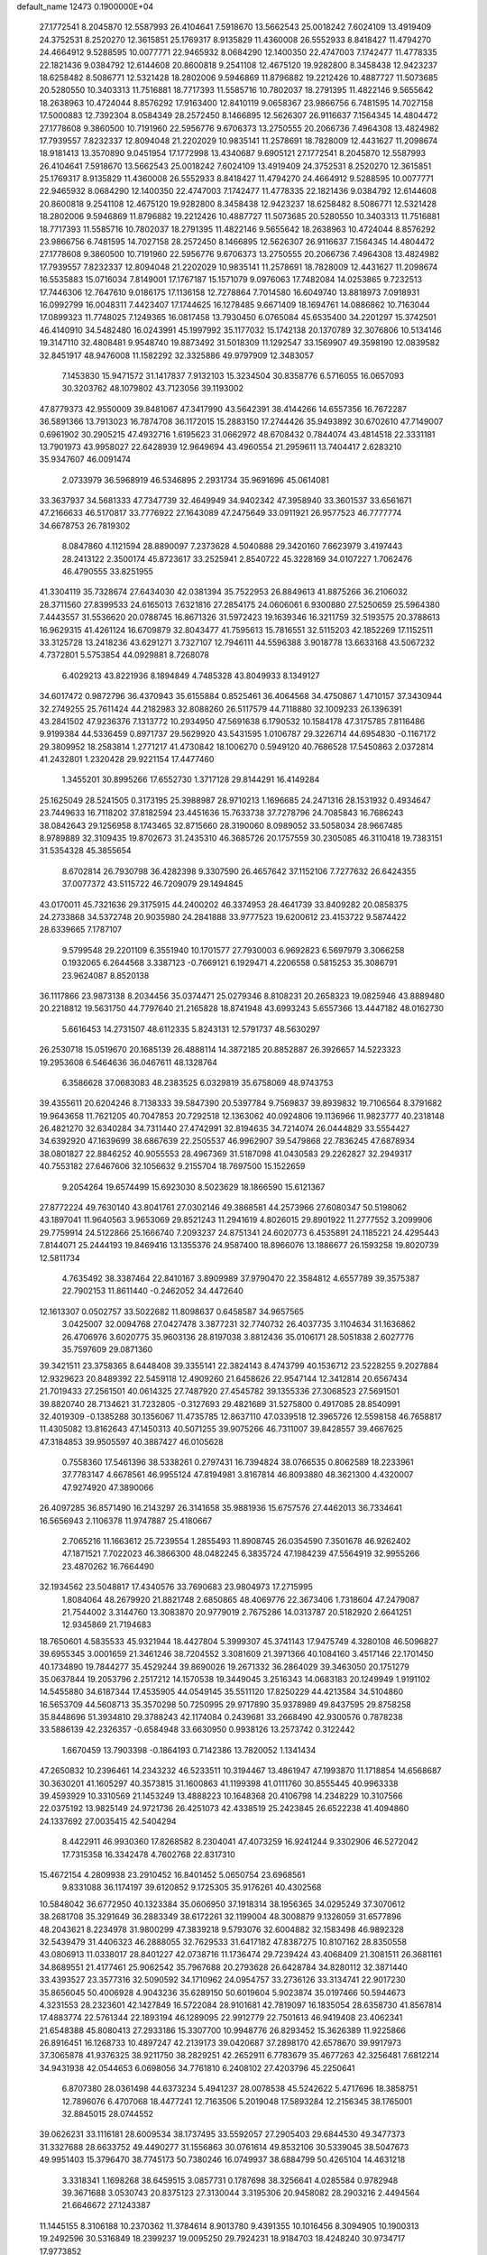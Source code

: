 default_name                                                                    
12473  0.1900000E+04
  27.1772541   8.2045870  12.5587993  26.4104641   7.5918670  13.5662543
  25.0018242   7.6024109  13.4919409  24.3752531   8.2520270  12.3615851
  25.1769317   8.9135829  11.4360008  26.5552933   8.8418427  11.4794270
  24.4664912   9.5288595  10.0077771  22.9465932   8.0684290  12.1400350
  22.4747003   7.1742477  11.4778335  22.1821436   9.0384792  12.6144608
  20.8600818   9.2541108  12.4675120  19.9282800   8.3458438  12.9423237
  18.6258482   8.5086771  12.5321428  18.2802006   9.5946869  11.8796882
  19.2212426  10.4887727  11.5073685  20.5280550  10.3403313  11.7516881
  18.7717393  11.5585716  10.7802037  18.2791395  11.4822146   9.5655642
  18.2638963  10.4724044   8.8576292  17.9163400  12.8410119   9.0658367
  23.9866756   6.7481595  14.7027158  17.5000883  12.7392304   8.0584349
  28.2572450   8.1466895  12.5626307  26.9116637   7.1564345  14.4804472
  27.1778608   9.3860500  10.7191960  22.5956776   9.6706373  13.2750555
  20.2066736   7.4964308  13.4824982  17.7939557   7.8232337  12.8094048
  21.2202029  10.9835141  11.2578691  18.7828009  12.4431627  11.2098674
  18.9181413  13.3570890   9.0451954  17.1772998  13.4340687   9.6905121
  27.1772541   8.2045870  12.5587993  26.4104641   7.5918670  13.5662543
  25.0018242   7.6024109  13.4919409  24.3752531   8.2520270  12.3615851
  25.1769317   8.9135829  11.4360008  26.5552933   8.8418427  11.4794270
  24.4664912   9.5288595  10.0077771  22.9465932   8.0684290  12.1400350
  22.4747003   7.1742477  11.4778335  22.1821436   9.0384792  12.6144608
  20.8600818   9.2541108  12.4675120  19.9282800   8.3458438  12.9423237
  18.6258482   8.5086771  12.5321428  18.2802006   9.5946869  11.8796882
  19.2212426  10.4887727  11.5073685  20.5280550  10.3403313  11.7516881
  18.7717393  11.5585716  10.7802037  18.2791395  11.4822146   9.5655642
  18.2638963  10.4724044   8.8576292  23.9866756   6.7481595  14.7027158
  28.2572450   8.1466895  12.5626307  26.9116637   7.1564345  14.4804472
  27.1778608   9.3860500  10.7191960  22.5956776   9.6706373  13.2750555
  20.2066736   7.4964308  13.4824982  17.7939557   7.8232337  12.8094048
  21.2202029  10.9835141  11.2578691  18.7828009  12.4431627  11.2098674
  16.5535883  15.0716034   7.8149001  17.1767187  15.1571079   9.0976063
  17.7482084  14.0253865   9.7232513  17.7446306  12.7647610   9.0186175
  17.1136158  12.7278864   7.7014580  16.6049740  13.8818973   7.0918931
  16.0992799  16.0048311   7.4423407  17.1744625  16.1278485   9.6671409
  18.1694761  14.0886862  10.7163044  17.0899323  11.7748025   7.1249365
  16.0817458  13.7930450   6.0765084  45.6535400  34.2201297  15.3742501
  46.4140910  34.5482480  16.0243991  45.1997992  35.1177032  15.1742138
  20.1370789  32.3076806  10.5134146  19.3147110  32.4808481   9.9548740
  19.8873492  31.5018309  11.1292547  33.1569907  49.3598190  12.0839582
  32.8451917  48.9476008  11.1582292  32.3325886  49.9797909  12.3483057
   7.1453830  15.9471572  31.1417837   7.9132103  15.3234504  30.8358776
   6.5716055  16.0657093  30.3203762  48.1079802  43.7123056  39.1193002
  47.8779373  42.9550009  39.8481067  47.3417990  43.5642391  38.4144266
  14.6557356  16.7672287  36.5891366  13.7913023  16.7874708  36.1172015
  15.2883150  17.2744426  35.9493892  30.6702610  47.7149007   0.6961902
  30.2905215  47.4932716   1.6195623  31.0662972  48.6708432   0.7844074
  43.4814518  22.3331181  13.7901973  43.9958027  22.6428939  12.9649694
  43.4960554  21.2959611  13.7404417   2.6283210  35.9347607  46.0091474
   2.0733979  36.5968919  46.5346895   2.2931734  35.9691696  45.0614081
  33.3637937  34.5681333  47.7347739  32.4649949  34.9402342  47.3958940
  33.3601537  33.6561671  47.2166633  46.5170817  33.7776922  27.1643089
  47.2475649  33.0911921  26.9577523  46.7777774  34.6678753  26.7819302
   8.0847860   4.1121594  28.8890097   7.2373628   4.5040888  29.3420160
   7.6623979   3.4197443  28.2413122   2.3500174  45.8723617  33.2525941
   2.8540722  45.3228169  34.0107227   1.7062476  46.4790555  33.8251955
  41.3304119  35.7328674  27.6434030  42.0381394  35.7522953  26.8849613
  41.8875266  36.2106032  28.3711560  27.8399533  24.6165013   7.6321816
  27.2854175  24.0606061   6.9300880  27.5250659  25.5964380   7.4443557
  31.5536620  20.0788745  16.8671326  31.5972423  19.1639346  16.3211759
  32.5193575  20.3788613  16.9629315  41.4261124  16.6709879  32.8043477
  41.7595613  15.7816551  32.5115203  42.1852269  17.1152511  33.3125728
  13.2418236  43.6291271   3.7327107  12.7946111  44.5596388   3.9018778
  13.6633168  43.5067232   4.7372801   5.5753854  44.0929881   8.7268078
   6.4029213  43.8221936   8.1894849   4.7485328  43.8049933   8.1349127
  34.6017472   0.9872796  36.4370943  35.6155884   0.8525461  36.4064568
  34.4750867   1.4710157  37.3430944  32.2749255  25.7611424  44.2182983
  32.8088260  26.5117579  44.7118880  32.1009233  26.1396391  43.2841502
  47.9236376   7.1313772  10.2934950  47.5691638   6.1790532  10.1584178
  47.3175785   7.8116486   9.9199384  44.5336459   0.8971737  29.5629920
  43.5431595   1.0106787  29.3226714  44.6954830  -0.1167172  29.3809952
  18.2583814   1.2771217  41.4730842  18.1006270   0.5949120  40.7686528
  17.5450863   2.0372814  41.2432801   1.2320428  29.9221154  17.4477460
   1.3455201  30.8995266  17.6552730   1.3717128  29.8144291  16.4149284
  25.1625049  28.5241505   0.3173195  25.3988987  28.9710213   1.1696685
  24.2471316  28.1531932   0.4934647  23.7449633  16.7118202  37.8182594
  23.4451636  15.7633738  37.7278796  24.7085843  16.7686243  38.0842643
  29.1256958   8.1743465  32.8715660  28.3190060   8.0989052  33.5058034
  28.9667485   8.9789889  32.3109435  19.8702673  31.2435310  46.3685726
  20.1757559  30.2305085  46.3110418  19.7383151  31.5354328  45.3855654
   8.6702814  26.7930798  36.4282398   9.3307590  26.4657642  37.1152106
   7.7277632  26.6424355  37.0077372  43.5115722  46.7209079  29.1494845
  43.0170011  45.7321636  29.3175915  44.2400202  46.3374953  28.4641739
  33.8409282  20.0858375  24.2733868  34.5372748  20.9035980  24.2841888
  33.9777523  19.6200612  23.4153722   9.5874422  28.6339665   7.1787107
   9.5799548  29.2201109   6.3551940  10.1701577  27.7930003   6.9692823
   6.5697979   3.3066258   0.1932065   6.2644568   3.3387123  -0.7669121
   6.1929471   4.2206558   0.5815253  35.3086791  23.9624087   8.8520138
  36.1117866  23.9873138   8.2034456  35.0374471  25.0279346   8.8108231
  20.2658323  19.0825946  43.8889480  20.2218812  19.5631750  44.7797640
  21.2165828  18.8741948  43.6993243   5.6557366  13.4447182  48.0162730
   5.6616453  14.2731507  48.6112335   5.8243131  12.5791737  48.5630297
  26.2530718  15.0519670  20.1685139  26.4888114  14.3872185  20.8852887
  26.3926657  14.5223323  19.2953608   6.5464636  36.0467611  48.1328764
   6.3586628  37.0683083  48.2383525   6.0329819  35.6758069  48.9743753
  39.4355611  20.6204246   8.7138333  39.5847390  20.5397784   9.7569837
  39.8939832  19.7106564   8.3791682  19.9643658  11.7621205  40.7047853
  20.7292518  12.1363062  40.0924806  19.1136966  11.9823777  40.2318148
  26.4821270  32.6340284  34.7311440  27.4742991  32.8194635  34.7214074
  26.0444829  33.5554427  34.6392920  47.1639699  38.6867639  22.2505537
  46.9962907  39.5479868  22.7836245  47.6878934  38.0801827  22.8846252
  40.9055553  28.4967369  31.5187098  41.0430583  29.2262827  32.2949317
  40.7553182  27.6467606  32.1056632   9.2155704  18.7697500  15.1522659
   9.2054264  19.6574499  15.6923030   8.5023629  18.1866590  15.6121367
  27.8772224  49.7630140  43.8041761  27.0302146  49.3868581  44.2573966
  27.6080347  50.5198062  43.1897041  11.9640563   3.9653069  29.8521243
  11.2941619   4.8026015  29.8901922  11.2777552   3.2099906  29.7759914
  24.5122866  25.1666740   7.2093237  24.8751341  24.6020773   6.4535891
  24.1185221  24.4295443   7.8144071  25.2444193  19.8469416  13.1355376
  24.9587400  18.8966076  13.1886677  26.1593258  19.8020739  12.5811734
   4.7635492  38.3387464  22.8410167   3.8909989  37.9790470  22.3584812
   4.6557789  39.3575387  22.7902153  11.8611440  -0.2462052  34.4472640
  12.1613307   0.0502757  33.5022682  11.8098637   0.6458587  34.9657565
   3.0425007  32.0094768  27.0427478   3.3877231  32.7740732  26.4037735
   3.1104634  31.1636862  26.4706976   3.6020775  35.9603136  28.8197038
   3.8812436  35.0106171  28.5051838   2.6027776  35.7597609  29.0871360
  39.3421511  23.3758365   8.6448408  39.3355141  22.3824143   8.4743799
  40.1536712  23.5228255   9.2027884  12.9329623  20.8489392  22.5459118
  12.4909260  21.6458626  22.9547144  12.3412814  20.6567434  21.7019433
  27.2561501  40.0614325  27.7487920  27.4545782  39.1355336  27.3068523
  27.5691501  39.8820740  28.7134621  31.7232805  -0.3127693  29.4821689
  31.5275800   0.4917085  28.8540991  32.4019309  -0.1385288  30.1356067
  11.4735785  12.8637110  47.0339518  12.3965726  12.5598158  46.7658817
  11.4305082  13.8162643  47.1450313  40.5071255  39.9075266  46.7311007
  39.8428557  39.4667625  47.3184853  39.9505597  40.3887427  46.0105628
   0.7558360  17.5461396  38.5338261   0.2797431  16.7394824  38.0766535
   0.8062589  18.2233961  37.7783147   4.6678561  46.9955124  47.8194981
   3.8167814  46.8093880  48.3621300   4.4320007  47.9274920  47.3890066
  26.4097285  36.8571490  16.2143297  26.3141658  35.9881936  15.6757576
  27.4462013  36.7334641  16.5656943   2.1106378  11.9747887  25.4180667
   2.7065216  11.1663612  25.7239554   1.2855493  11.8908745  26.0354590
   7.3501678  46.9262402  47.1871521   7.7022023  46.3866300  48.0482245
   6.3835724  47.1984239  47.5564919  32.9955266  23.4870262  16.7664490
  32.1934562  23.5048817  17.4340576  33.7690683  23.9804973  17.2715995
   1.8084064  48.2679920  21.8821748   2.6850865  48.4069776  22.3673406
   1.7318604  47.2479087  21.7544002   3.3144760  13.3083870  20.9779019
   2.7675286  14.0313787  20.5182920   2.6641251  12.9345869  21.7194683
  18.7650601   4.5835533  45.9321944  18.4427804   5.3999307  45.3741143
  17.9475749   4.3280108  46.5096827  39.6955345   3.0001659  21.3461246
  38.7204552   3.3081609  21.3971366  40.1084160   3.4517146  22.1701450
  40.1734890  19.7844277  35.4529244  39.8690026  19.2671332  36.2864029
  39.3463050  20.1751279  35.0637844  19.2053796   2.2517212  14.1570538
  19.3449045   3.2516343  14.0683183  20.1249949   1.9191102  14.5455880
  34.6187344  17.4535905  44.0549145  35.5511120  17.8250229  44.4213584
  34.5104860  16.5653709  44.5608713  35.3570298  50.7250995  29.9717890
  35.9378989  49.8437595  29.8758258  35.8448696  51.3934810  29.3788243
  42.1174084   0.2439681  33.2668490  42.9300576   0.7878238  33.5886139
  42.2326357  -0.6584948  33.6630950   0.9938126  13.2573742   0.3122442
   1.6670459  13.7903398  -0.1864193   0.7142386  13.7820052   1.1341434
  47.2650832  10.2396461  14.2343232  46.5233511  10.3194467  13.4861947
  47.1993870  11.1718854  14.6568687  30.3630201  41.1605297  40.3573815
  31.1600863  41.1199398  41.0111760  30.8555445  40.9963338  39.4593929
  10.3310569  21.1453249  13.4888223  10.1648368  20.4106798  14.2348229
  10.3107566  22.0375192  13.9825149  24.9721736  26.4251073  42.4338519
  25.2423845  26.6522238  41.4094860  24.1337692  27.0035415  42.5404294
   8.4422911  46.9930360  17.8268582   8.2304041  47.4073259  16.9241244
   9.3302906  46.5272042  17.7315358  16.3342478   4.7602768  22.8317310
  15.4672154   4.2809938  23.2910452  16.8401452   5.0650754  23.6968561
   9.8331088  36.1174197  39.6120852   9.1725305  35.9176261  40.4302568
  10.5848042  36.6772950  40.1323384  35.0606950  37.1918314  38.1956365
  34.0295249  37.3070612  38.2681708  35.3291649  36.2883349  38.6172261
  32.1199004  48.3008879   9.1326059  31.6577896  48.2043621   8.2234978
  31.9800299  47.3839218   9.5793076  32.6004882  32.1583498  46.9892328
  32.5439479  31.4406323  46.2888055  32.7629533  31.6417182  47.8387275
  10.8107162  28.8350558  43.0806913  11.0338017  28.8401227  42.0738716
  11.1736474  29.7239424  43.4068409  21.3081511  26.3681161  34.8689551
  21.4177461  25.9062542  35.7967688  20.2793628  26.6428784  34.8280112
  32.3871440  33.4393527  23.3577316  32.5090592  34.1710962  24.0954757
  33.2736126  33.3134741  22.9017230  35.8656045  50.4006928   4.9043236
  35.6289150  50.6019604   5.9023874  35.0197466  50.5944673   4.3231553
  28.2323601  42.1427849  16.5722084  28.9101681  42.7819097  16.1835054
  28.6358730  41.8567814  17.4883774  22.5761344  22.1893194  46.1289095
  22.9912779  22.7501613  46.9419408  23.4062341  21.6548388  45.8080413
  27.2933186  15.3307700  10.9948776  26.8293452  15.3626389  11.9225866
  26.8916451  16.1268733  10.4897247  42.2139173  39.0420687  37.2898170
  42.6578670  39.9917973  37.3065878  41.9376325  38.9211750  38.2829251
  42.2652911   6.7783679  35.4677263  42.3256481   7.6812214  34.9431938
  42.0544653   6.0698056  34.7761810   6.2408102  27.4203796  45.2250641
   6.8707380  28.0361498  44.6373234   5.4941237  28.0078538  45.5242622
   5.4717696  18.3858751  12.7896076   6.4707068  18.4477241  12.7163506
   5.2019048  17.5893284  12.2156345  38.1765001  32.8845015  28.0744552
  39.0626231  33.1116181  28.6009534  38.1737495  33.5592057  27.2905403
  29.6844530  49.3477373  31.3327688  28.6633752  49.4490277  31.1556863
  30.0761614  49.8532106  30.5339045  38.5047673  49.9951403  15.3796470
  38.7745173  50.7380246  16.0749937  38.6884799  50.4265104  14.4631218
   3.3318341   1.1698268  38.6459515   3.0857731   0.1787698  38.3256641
   4.0285584   0.9782948  39.3671688   3.0530743  20.8375123  27.3130044
   3.3195306  20.9458082  28.2903216   2.4494564  21.6646672  27.1243387
  11.1445155   8.3106188  10.2370362  11.3784614   8.9013780   9.4391355
  10.1016456   8.3094905  10.1900313  19.2492596  30.5316849  18.2399237
  19.0095250  29.7924231  18.9184703  18.4248240  30.9734717  17.9773852
   1.0321137   9.4913964  31.8143803   0.0522321   9.6028640  32.1283999
   1.5573753   9.8920410  32.5644426   0.1490475  40.5235973  36.6515128
   0.6531211  40.2340846  35.8543415   0.6878662  40.2244818  37.4659956
  20.4806613   9.8908846  36.8539920  19.5135352   9.4956081  36.9371549
  20.7280043   9.5220250  35.9182362  33.1178647  38.4233125  14.2270726
  33.3661180  37.8065793  13.5098343  32.1290377  38.3139448  14.5009020
  36.8616220  43.8666614  31.0250681  36.9773058  43.7627049  32.0570929
  35.9506644  44.2989462  30.9644511  34.7461713  18.7238500   8.4589800
  34.6749412  19.2176454   9.3591361  34.7439441  19.4756201   7.7415487
  30.3411156   4.7286365  20.2394433  29.5072728   4.7230376  19.6713773
  30.4737102   3.8255016  20.6400015   0.3213826  32.9970098   9.9042394
  -0.6657250  32.8028504   9.9828037   0.6322453  33.3855539  10.7516111
  20.3258305  25.3370005  26.4515436  20.6703544  25.0697438  27.3915063
  20.4273604  24.3849263  25.9721908  23.3062741  39.9990681  23.4363826
  23.1212884  40.2641284  22.4702505  23.9934513  40.7294371  23.7032477
   3.7304538   0.5521208  44.7199660   3.5678449  -0.4732306  44.7221580
   2.9100202   0.8775524  45.2846393  27.6661302  20.5237208   2.1844945
  28.5833357  20.8480943   2.4673251  27.6677767  20.6291889   1.1442122
  15.9589154   0.6179390  31.8186291  15.7546824   1.3475061  31.1280031
  15.6479865  -0.2119616  31.2678490  32.9956975  18.6755896   4.9431632
  33.3637333  19.4642354   5.5091897  32.1415645  18.3161273   5.4932196
   3.2471483  19.8968588  18.4811009   3.1255178  19.9378400  17.4218585
   2.3829029  20.2671209  18.8479232  21.4858420  14.4882428  19.2461299
  20.8810127  14.4822219  18.4197452  21.5249424  13.5747611  19.6469040
  12.7856574  16.2992039  34.5917516  12.4153113  15.3218887  34.6466637
  13.0817412  16.3851059  33.6204642  17.2755872  22.4144330  37.3176010
  17.9454375  23.1463994  37.2972613  16.3516664  22.9399298  37.5024113
  46.9378510  15.3290451  45.8944781  46.1138151  14.9238060  46.3849558
  47.4034586  14.4731890  45.5834772  40.4951219  38.8978253  12.9264398
  39.7673925  38.9541558  12.1372240  40.7482479  39.9464397  12.9560869
  47.7186214  40.6316973  48.7205479  46.8547074  41.1346337  48.6793576
  47.9939466  40.2459109  47.8283160   0.9003180   6.6905371   0.7828165
   0.4716551   7.5227650   0.3180361   1.2943186   7.0465732   1.6688189
   9.7714899  30.7118493   2.3489509   9.7694737  29.7722235   2.6521392
   9.7300642  31.2837719   3.1937209   7.7231296  49.5119904  38.3632642
   7.8842661  50.3361672  37.8123829   7.4269034  48.7604446  37.7775117
  16.4591854   1.4122453   3.1647506  16.0321018   1.7092589   2.2730643
  16.1326448   0.4148865   3.3134993   2.8334090  12.7286634  12.3071871
   2.3610488  12.1874941  11.5614231   3.8100623  12.8490368  11.8972457
   3.7483694  35.3222067  32.6400862   4.5234412  35.0453037  32.0942146
   4.0561524  35.6372685  33.5499902  40.9477209   4.7741093  41.1017509
  41.9114608   5.0336640  41.4519404  41.1335386   3.8265482  40.7175755
   7.5357031  38.8184937  26.1359537   8.0281383  39.6690229  25.7992038
   8.1054561  38.0805414  25.5860064  11.1807879  23.8312605  14.4117697
  11.3434611  24.7193601  14.8991196  10.1219757  23.8013572  14.3860374
   1.1206936  19.5869803  23.4005988   2.0877226  19.2211805  23.1890336
   0.4834247  18.9256693  23.0255583  18.1385409  36.6707333  30.1985814
  17.1257451  36.4163755  30.3637446  18.0848002  37.5488576  29.6426384
  29.5677394  13.4598543   7.3156267  29.5652090  14.2681036   7.9452476
  29.0980194  12.7233929   7.8206799  29.7115001  32.7679712  20.2799934
  30.4421324  32.0613569  20.5108511  29.4376625  32.4048599  19.3396451
  28.7570323  18.1509776  22.7191591  28.6224390  18.7522166  21.8853605
  29.2048337  18.8159986  23.4310541  20.1433646  33.3637210  48.0558785
  19.4376829  33.4677348  48.7327811  19.7469139  32.8200921  47.3001046
  31.6880124  29.7561117  45.1967368  30.9650721  29.0376505  45.5056883
  32.5100418  29.1592271  45.1397348  20.0780380  16.2311276  41.9716611
  20.5324535  16.9402144  41.3384168  19.4659862  15.7159005  41.3386955
  44.8131242  11.2730579  39.2508262  45.5965786  11.5683914  39.8179634
  44.0039978  11.2314827  39.7978779  18.6844777   1.1649761   7.1921751
  19.3116764   0.9264773   6.4704587  18.0527342   1.8636106   6.7787941
  13.2927684   5.4652989  15.1006218  12.3557595   5.5955087  14.6164826
  13.3642716   4.4690638  15.2792005  36.1745133  27.0188825  22.2583364
  35.3912326  26.5701674  22.7808483  36.1055278  26.5942958  21.3251609
  30.2872480  36.8051338  27.4827213  31.2185658  37.0625924  27.1354870
  30.1116222  35.9646842  26.8331861  11.6766011  20.2192526  20.2165928
  10.6841021  19.8930652  20.4019388  11.6686347  20.5706775  19.2734610
  18.9436930   4.6485898   2.4822277  18.7733171   5.0511499   3.3881470
  18.2799537   5.2095851   1.8924879   3.9408088  45.0532479   2.2278292
   4.5898319  45.6468527   2.7426864   3.2042278  45.6761741   1.8596871
  22.2415395  39.2849276  28.0073715  21.5368385  39.3753849  27.3208899
  23.1438894  39.5751424  27.5247202  18.0371509  33.6174515  43.1218591
  18.5129322  32.7150575  43.1643078  18.1814285  33.9603029  42.1411172
  44.3004657  47.5169278  48.0983220  44.0933130  46.5037983  48.0233292
  45.0162423  47.5671015  48.8110223  23.7030308  12.7699381  17.4969085
  23.0561325  13.2225615  16.8204469  24.5184960  13.4307865  17.4224931
  46.6746572   5.2283587  19.5795948  46.7685775   4.5407574  18.7996266
  45.7830918   5.6651315  19.4172800  43.7162024  45.5283194  41.7194840
  42.8727601  46.0405048  41.9715800  43.9881314  44.9985359  42.5836511
  20.5195624  38.9966104  16.9422761  19.6521509  39.3829240  17.3056386
  20.3860997  38.5717592  16.0780603  16.2935537  16.9059655  40.4516460
  15.2960727  16.9757881  40.1558879  16.7554260  17.4988163  39.6754953
  43.6554088  45.7936713   3.4607566  42.6992998  45.9251360   3.2560917
  43.9529201  46.4491115   4.1709538   0.0395079   0.9125567  18.9439716
   0.2006488   1.8101890  18.4176446   0.4595434   0.1672405  18.3229399
  26.5087190  34.4134840  25.8564549  26.3830782  34.1312233  24.8178734
  25.6703942  34.9535774  25.9829801  42.8510281  18.5726397  17.1840913
  42.3209103  18.6089440  16.3201471  43.2262569  17.5820556  17.1515477
  24.6845165  36.8437585  41.1981818  25.1446503  35.9239321  41.2608372
  25.4574057  37.3004157  40.5388519  35.1001830  25.8121196  28.1537096
  34.3086292  26.2930986  27.6611923  34.9567094  24.8079384  27.9072388
  47.2725867  44.8730318  24.3736734  47.8043707  45.7124514  24.2956636
  46.5106235  44.9754176  23.7254289  13.0510555  27.5298474  38.9009778
  13.8342749  27.1995183  39.4923987  13.4674388  28.3234652  38.3912823
  11.5490477  19.4550491  31.9000194  12.0845783  19.6547206  31.0794839
  10.8098044  18.8223875  31.5566608  10.8111172   2.7450147  26.4109871
  10.6535625   1.9628000  26.9849592  10.9654517   2.3672265  25.4700777
   5.7866090  34.0407726  31.4624783   6.6379448  34.4222166  31.8660952
   5.8761249  34.2491180  30.4466925  29.2500472  21.5817133  15.7533782
  28.8655909  20.5708649  15.7342627  30.2379734  21.3670802  16.0015137
  26.9625947  15.7528267  36.3745477  26.2714730  15.4670237  35.6929051
  26.6591717  16.7657922  36.6239660  47.0678690  49.9573099  34.9043102
  47.3624645  49.0542336  34.8078028  46.5140598  50.1531666  34.0750003
  42.3777515  45.1003215  19.6467295  42.7686476  45.7326813  20.3212661
  41.4045844  45.3740832  19.4893891  17.5960332  14.2131166  47.3727451
  17.0616283  15.0262065  47.7278725  17.0265696  13.4136879  47.4747055
  13.3096238  31.8621646   4.4234206  13.2822465  32.4774470   3.5602357
  14.3123911  31.6756656   4.4414533  33.0475768  12.5811581  35.0697662
  32.2704087  12.9620499  35.6838655  33.3747012  13.5463972  34.6707430
  23.7697873  48.2619624  35.9246480  23.9965211  47.2666935  36.1936706
  23.8058415  48.7763906  36.7932705  17.9284080  50.6641330  33.2595061
  18.8290458  50.4353157  32.7999259  17.4563516  51.3000339  32.6089518
   5.3147515  14.7672342  35.8497990   5.6997586  15.2467535  35.0210515
   4.7172658  15.3892096  36.3224549  26.4040959   4.7571538  25.1766819
  25.8112230   3.9810128  25.0520553  26.6265162   5.0359259  24.1780502
  19.1997644  18.7875862  17.6790689  19.3194860  18.7283709  18.7085550
  18.7779305  17.8953255  17.4615804  30.5865555  36.9766249  30.2335710
  29.7570534  36.5618316  30.7729224  30.2569586  36.9116466  29.2526679
  32.3781120  38.9607459   6.6390547  32.6137924  38.5602267   7.5158296
  33.2543144  39.0340583   6.1074835  33.3292044  14.9870806  34.0913564
  34.1520483  15.5106345  33.9902111  32.5767752  15.3055922  33.5496510
  12.8054410  44.9709683  41.8714331  12.2299123  44.2806976  41.4014535
  12.8701194  44.7342365  42.8293548  25.9493979  27.3990747  35.1539951
  25.0397384  27.7940416  35.2429011  26.5748431  28.1803150  34.9267468
   1.6164780  30.5596194  36.7254345   2.4065893  31.0681119  37.3078462
   1.7359276  30.8934324  35.7819798  40.7024304  47.9752467  10.8613644
  41.2504792  48.4172930  10.0704020  40.7452266  48.7702400  11.5154214
  40.9864096  43.1283306  21.0828834  41.2495401  42.3495173  20.4399071
  41.6467069  43.9062890  20.8474735  15.9771094  24.5270946   3.6110179
  16.6495082  23.7883398   3.2517218  15.9819322  25.2272434   2.8614641
  43.0531656  36.0367337  25.4594805  44.0496708  36.2763005  25.1929879
  42.9808499  35.1016373  25.0253192   4.9314374   3.6334367  39.6596653
   4.9237154   3.9506324  38.6618402   5.8865959   3.3149724  39.7648896
  23.0147796  47.8073381  24.8895546  23.3813637  47.0727448  25.4752454
  22.0416491  47.8989539  25.2842183   1.6098048  12.0255485  22.6335574
   0.6522907  11.7334394  22.5877751   1.6631240  12.2765553  23.6702745
  33.7753807  21.2255361  29.6814438  34.3105576  21.8402230  29.0356266
  34.4717000  20.5176067  29.8739876  43.7835141  21.1507263  21.3618195
  44.7523889  20.9865056  21.0781368  43.2308253  20.6044306  20.6734862
  17.3162130  19.5956313   4.9200809  18.0671644  19.5732201   4.2372744
  17.6133695  18.9983358   5.7141325  30.5041453  47.5768239  36.5422205
  30.5183751  48.4650376  35.9509213  30.6165425  46.8623789  35.8071887
  12.5831291  20.4882425   8.0587333  13.2712211  20.3202424   8.8596948
  12.6315641  21.4729132   7.8708436  24.2894416  24.0555696  14.8347259
  24.0533810  23.4658890  14.0487849  23.6485708  23.7899421  15.5482637
  32.9989013  22.8817534  38.7450418  32.9238827  22.8360318  39.7949897
  32.2663872  23.5067218  38.4521163  17.4915572   3.5590521  33.3079238
  18.1688833   4.3325533  33.5566103  18.0305196   2.7034191  33.4486122
  34.1096751  33.1446607   3.7907840  33.9551897  33.7060988   2.8933053
  35.1563779  33.1033367   3.7376193  13.0113808  16.5772380  31.9516111
  13.7546508  17.2437362  31.7247833  12.2508109  16.8812925  31.2629779
   5.8613055  12.0967240  15.0901531   5.7023382  11.1493128  15.4365465
   6.3944072  11.9065139  14.1834695  38.0289846  23.0884479  27.2277355
  38.3522473  22.6329249  26.3256481  38.6791176  23.8766416  27.3326196
  35.2340723  23.5561597  48.3742399  34.4265263  24.1785309  48.6072630
  35.6464849  23.4267490  49.3174971   8.7981460   1.7885463   6.4014278
   7.9692956   1.9332344   7.0590738   9.5319823   1.4684315   7.1030313
   6.3336991   2.7437366  27.4371057   5.5773663   2.2137882  27.8237314
   6.5503157   2.3549229  26.5077235  29.0396356  33.6772308  34.4431749
  28.9832707  34.7127744  34.4755114  29.9178624  33.4602051  34.8818159
   6.7440290  11.0514707  41.5135853   6.9299517  11.9625717  41.8203850
   7.7113173  10.6224210  41.4797947   5.6276016  24.0328123  37.7703780
   5.9734908  24.9971154  37.8975867   4.6432404  24.0766472  38.0777310
  31.3965822   9.4010287  23.8000105  30.5024733   9.5506737  23.3695869
  32.0072075   9.0290253  23.1065013  19.4420070  29.2786827  15.1916660
  18.9540428  28.4854279  14.7350265  18.7530847  29.6101399  15.8548096
  34.2312353  45.8403971  45.0434412  34.2827685  46.4778762  44.2414050
  33.2127716  45.7043132  45.2099596  10.0649423  31.4555669  35.5799443
   9.3269481  31.6661575  36.2627632   9.8334374  30.5133425  35.3199863
  11.2228865   3.1519509   3.7762840  11.7997739   3.0579611   2.9233102
  11.9444426   3.1244776   4.4927725  20.7409880  45.0002130  39.1621445
  20.8459292  44.9612884  38.1544422  20.1360685  45.7791154  39.3470079
   8.2564284  30.2917002   8.7452033   8.5440459  30.1371174   9.7072554
   8.7680711  29.5101245   8.2123757  23.9139059  20.8644830  17.2423297
  24.0898598  20.4910617  18.2390515  22.8945712  20.7357443  17.1453671
  38.5532219   2.9091825   0.1758433  39.3257162   3.5656273   0.3914986
  38.0861071   2.8174212   1.0923226   5.3325257  42.6663126  20.5929875
   5.8445290  42.4158447  19.7215840   4.3775653  42.7759749  20.3134119
  44.6464067  41.4346942  44.7211784  44.7158322  40.4295024  44.8819920
  43.7904974  41.5374382  44.1148668  28.0025241  31.2188093  43.0583603
  27.4320447  31.0446261  42.2250191  28.3468445  32.1757553  42.9315117
  10.3877942  42.9954629   4.7314041   9.9632668  43.8360275   5.2207376
  11.3881265  43.2828860   4.5944936   2.3228988  42.3747260   0.3549521
   1.4321538  41.9159427   0.4019825   2.9808159  41.7250610   0.8541141
  39.5241791  28.4541972  27.6236285  38.8021128  27.7419906  27.7560889
  39.1116573  29.2223880  28.2557548   7.9236581  15.5736321  18.1994698
   7.8126358  14.7043136  17.6058592   7.4784187  16.2766323  17.6326601
  45.1902968  16.5365274  29.0699170  44.5580549  17.2617902  29.4476728
  44.9539886  15.7293395  29.5949508   6.8624233  25.7648259   8.3304435
   7.2943151  26.0833505   9.2001959   6.0618622  25.2253149   8.6721627
  28.7273423  27.9882046  25.8582825  27.8148881  27.9434996  26.3012107
  29.2230076  27.0867243  26.1601510   6.4141587  26.2002745  13.5113645
   6.7769761  25.3477701  13.1193463   5.4286247  26.0525225  13.6329787
   8.6451410  23.2512865  14.3128540   8.1344585  23.3055184  15.1528151
   7.9324190  23.1392372  13.5969620  11.0850128   9.6849630  12.6545793
  11.3653427   9.1226883  11.8471691  11.7800504   9.6374758  13.3934891
  28.1341588  19.2297973  15.5763741  27.1389345  19.3615942  15.3819785
  28.1904576  18.3865355  16.2017958   9.9454214   0.3806259  40.9880103
   8.9554423   0.1386950  41.1697244  10.1192357  -0.1041974  40.1330311
  16.4458863   8.8272184  28.8743526  15.5107226   9.2876179  28.8931111
  16.9566402   9.4737507  29.5664868  20.4081051  35.5091553  13.8529199
  20.3404928  36.4586697  14.2828249  19.8985223  35.6478335  13.0004124
  29.7017612  32.0935519  47.8182497  30.6385022  32.2127786  47.3725313
  29.6904227  32.8635612  48.5126340  22.6562967   9.3574319  20.4847718
  23.1158665   9.2395499  21.3575905  21.7194668   8.8644507  20.5952548
  38.0151235  38.0241628  46.3319591  37.9556038  37.3377857  47.1026776
  37.1251042  38.5913685  46.5613129  18.2314987  46.6704940  29.1188006
  17.6503218  47.3870049  28.6910887  19.2140285  46.9837657  28.9685950
  15.8711878   5.9666660  16.1679214  14.9927172   5.8459636  15.6847635
  15.6651255   6.3494430  17.0966073  35.2207897  15.3917528  31.0962947
  36.0631125  15.5624451  31.7368323  35.3282896  14.3659619  30.9193397
  27.8725118   1.4263208  13.8629082  28.8275811   1.5075995  14.2596772
  27.7837464   0.4165034  13.5795260  38.1579565  25.8632982  11.9342946
  38.2168957  26.6717345  12.5544264  39.1631517  25.6402261  11.8502498
   5.3346194  41.5465919  10.6211656   5.5274801  42.5831468  10.4066044
   4.3451222  41.4835721  10.3539050  24.6135804  20.7807308  45.0591329
  24.5888692  20.0703837  44.2884422  25.3906761  21.3806818  44.7218073
  43.2887633  24.4424657  35.0843064  43.2930637  25.4795262  35.1216642
  42.5135232  24.2352783  34.3997300  26.5777863  48.1291672  14.2035513
  25.5935767  48.4725174  14.0757617  26.7652378  47.5379592  13.3906597
  17.4652643  49.5302713  14.5713922  18.4580701  49.2726975  14.6795851
  17.3831538  50.5060859  14.8169212  34.8845319   3.9686305   9.5823059
  34.3373666   3.7033517  10.4215739  34.6466607   4.9048785   9.4031202
  26.1533790  22.0580867  24.3466319  26.6423811  21.3897626  24.9163236
  26.8287033  22.8568575  24.2049376  42.6884821  35.1025688  13.6009712
  43.3266322  35.8515210  13.8332029  42.1380776  35.4833767  12.8465827
   7.4595202  28.9896278  33.1030186   7.2065496  28.1617508  32.6006071
   6.5592443  29.4854016  33.2293160  45.4506356  42.4260761  30.3494169
  46.1281802  41.7570036  30.6540437  45.3607238  42.4361639  29.3671312
  29.7691885  43.5377024   0.5113232  29.6731244  42.5568635   0.2204403
  29.6664074  43.4343102   1.5526392  24.5794977  40.6471418   0.2339978
  25.2479936  40.6730688   1.0192574  25.2029807  40.4365491  -0.5811938
  10.1844344   7.3937029  32.1510650   9.3062308   6.9735932  32.5275982
  10.3182020   6.8879048  31.2558585   3.2860815  12.1817570  31.7710547
   3.0409347  11.6885742  32.6328808   3.7971137  12.9916570  32.1288988
  10.2549853  45.1879388  17.6399507  10.1798851  44.4017018  18.3328682
  10.3801692  44.7305536  16.7480352  33.8512825  33.8507557  36.4700642
  33.8951257  34.5587335  35.7504067  33.7407776  34.3544558  37.3550206
   4.0982110  50.7535528  33.6390482   3.3535942  50.0404079  33.4547780
   3.5941516  51.5029923  34.1533359  36.8594590  36.1650445   6.8033649
  37.5125343  36.5428958   7.4982774  36.1501702  35.7351543   7.4210808
  37.0540942   1.5027610  28.5809199  36.7636474   1.5937665  27.5941320
  37.9978576   1.8973716  28.6125519  45.9945113  27.6877320  19.4639996
  45.1068475  28.1907363  19.2573648  45.8296777  27.2722459  20.3708829
  38.9480444  40.3156385  16.4504092  39.5796949  39.5000638  16.2708634
  38.5407611  39.9936109  17.3198162  25.2786839  17.6265231  33.4666222
  25.6363704  17.7485382  32.5482413  25.6408098  18.3687317  34.0210504
  35.5191830  48.9442739  37.1593357  35.1824456  49.8044299  36.7265013
  35.1662921  48.9703338  38.1302717   8.0744659  15.4817116  21.0228335
   7.9217228  15.5130949  20.0058007   7.2372229  15.0312884  21.3318484
  45.6794312  50.7527512   6.5666473  46.3842576  50.1888162   5.9674501
  46.2247176  51.6662710   6.5828514   7.4864572  21.8981436   1.4767190
   6.6411501  21.9505305   2.0610934   7.2644250  22.6008604   0.6660116
  38.1157631  46.1563782  13.3274087  38.7367698  46.3369945  14.1475436
  37.9264725  45.1397005  13.3748993  17.9485597  39.7745524  12.5813226
  17.8403511  40.6490094  13.1524164  18.4703040  40.1590112  11.7820259
  18.2662652   8.2361342  36.7296738  17.9391992   8.0126418  35.7513263
  18.4243389   7.2761304  37.0539692  20.0760872  16.0490197  10.1281570
  20.0206101  16.9973369   9.7546969  20.5765575  16.1615920  11.0261996
   6.9656883  13.5741100  28.0501554   7.4085524  13.7042342  27.1881024
   6.5535062  14.4610863  28.3248389  35.4504249  45.1246998  35.9327082
  34.5100765  44.6451976  35.7354714  35.2403005  45.5120250  36.8732939
  26.4070888  19.6584296   4.5146713  26.6909006  19.8477069   3.5169663
  25.3884655  19.4782484   4.3844891  21.2125651  24.7110636  29.0054510
  22.1126429  24.4259921  28.6142486  21.0562407  24.1348230  29.8121369
  16.6619802  16.0562153  18.9808360  17.2390614  16.1035208  18.0659479
  17.0234245  15.2445492  19.4446400  41.2486892  28.4666387  45.8369998
  42.1339711  28.8318636  45.5769364  40.9431506  27.8759349  45.0425196
  15.3072459  42.9603559  26.3544528  14.4335421  42.6325480  26.8139864
  15.8435982  43.4286303  27.1373125  31.2339942  49.6137587  27.2842245
  30.5506097  48.8533531  27.4530737  31.2654860  50.1064419  28.1761420
  20.8551343  27.9687493  40.5624725  21.1008705  28.0530834  39.5552155
  20.1236077  27.2468474  40.6123173  17.5498797  33.7368647   3.3566145
  16.9906291  33.2998877   2.6394859  18.1554205  34.3807526   2.8830307
  24.2332570  25.2343803  32.1112068  23.6534921  26.0259618  32.5110669
  24.4326454  25.5890696  31.1612468  43.7204433   5.6248630  16.6437495
  43.5140178   4.6517809  16.8099561  42.7857669   6.0375613  16.4552829
  37.7762570  14.6519405  12.9818733  38.1040594  13.6749842  12.7994633
  37.0701836  14.5488124  13.7166774  15.6499067  26.4136535   1.6723607
  14.9111235  25.8183562   1.3381835  15.2358674  27.3593268   1.9049915
   1.0712251  35.4615450  29.7896149   0.2967336  36.0767353  29.4279538
   0.5961416  34.6319771  30.0660114   0.7247019  14.5201304   2.9540987
   0.4034383  15.2019417   3.6619905   1.6695474  14.8538028   2.7200976
  25.8324930  20.6556193  40.2446730  25.9016573  21.6879584  40.0861701
  25.0512105  20.3660503  39.6189173  38.0233522   7.9885871  14.8004428
  38.4154030   7.5461247  13.9286362  37.1729256   7.3435567  14.9808573
   3.6562415  10.2603542  26.6145913   4.5300177   9.8911722  26.4982347
   3.6388994  10.8719226  27.4299590  36.2912892  39.7401604   1.9264660
  36.0251143  40.5313278   2.5607481  37.0803559  40.1301661   1.3785677
   9.8228349  27.7979498  32.1506534  10.5249153  28.4321373  32.4927732
   8.9669723  28.0991527  32.6082512  31.0742349  26.3909513  18.6165446
  30.7465506  25.3915890  18.4879938  30.5106446  26.7476506  19.3618724
  42.4805461  13.7874699  15.5923584  42.5390984  14.2403177  14.6460085
  41.6633133  13.1504259  15.4638970   3.1844468   6.3581760  27.0448932
   3.3590639   5.3548304  27.2897617   3.1026901   6.7839641  27.9838192
  42.3506405  11.7766320  47.9429603  43.3141046  11.7328985  48.2462751
  42.1758692  12.7869776  47.8204106  27.4334536  16.4327105   0.2111403
  27.6456483  15.9600017   1.0690309  26.4460985  16.6881108   0.3036406
  26.5994519  32.7343536  27.9244542  26.5950846  33.3280842  27.0479143
  27.0498665  33.3609917  28.6073479  47.6276254  16.7013119   5.5379255
  48.6414948  16.5298257   5.6419890  47.2872456  16.2732258   6.4332760
  32.4229644  36.0427845  10.9382547  32.5264803  35.0551561  10.5865122
  31.5333802  35.9760159  11.5314430  26.0975769  40.6934405   2.5879312
  25.8848010  39.8528000   3.0819576  27.0547017  40.5475680   2.2542848
  46.3773167  10.3634554  33.6764155  47.1863390  10.9958373  33.4989748
  45.8037484  10.8241952  34.3984423   2.8524524  35.1122025  40.2280966
   3.3317155  34.9775428  41.1095770   3.3384496  35.9095637  39.7567175
  26.2115459   8.9509496  19.9418413  25.8389672   9.8372089  19.5945287
  26.8196135   8.5573601  19.3076780  35.1843958   2.5477263   4.7707860
  35.3904855   2.2766794   5.7267128  35.0330684   3.6333687   4.8502360
  28.0222865  48.6058447  25.8261557  27.3454373  49.2312540  26.2562311
  28.5948365  48.3341170  26.6213786  46.0671025  13.2607871  10.5192984
  46.1519175  12.3393429  10.8565614  46.9951462  13.6682120  10.4644644
  39.0865386  23.0903796  45.4342735  39.9142685  23.3103479  44.7777801
  39.1084727  23.8660552  46.1131820  31.0945703  47.0710041  31.8019592
  30.5694346  47.8609087  31.4927897  32.0991041  47.2500132  31.6043349
   5.1209678  22.3925969   2.6275411   4.3313073  22.9540481   2.2974843
   5.1360006  22.5322899   3.6200575  47.8477387  29.5882253  20.3939612
  47.4494849  28.7146952  20.0591102  47.5820020  29.6982328  21.3733946
  20.5359941  22.1848007  18.3093167  20.2395498  22.1882806  19.2542625
  20.0530541  22.9527560  17.8167590  46.7503161  32.8055660  13.2317354
  45.8198524  32.7375052  12.7707936  46.4658771  33.3631503  14.0832379
  30.5914832  23.7389971   4.4743211  30.6865382  24.0835699   5.4652979
  29.8324653  24.1703221   4.0652222   3.1337887  39.1075845  14.0479481
   2.7891652  39.7932954  13.3821636   2.2865403  38.5767343  14.3082575
  12.1948398  41.4563814  22.9365109  13.1823574  41.1294229  22.8144078
  12.0542733  41.2954996  23.9710449  22.2801868  34.3762766  26.4183031
  23.0200653  35.0354048  26.1363622  21.5226378  34.9075371  26.7733377
  19.7075246  30.2070016  30.3235815  20.0036037  31.1693242  30.4262337
  20.4008364  29.5579948  30.6293405  28.1195994  29.6330004  14.4698025
  27.4625047  29.7499883  15.1948469  28.8029596  30.3616250  14.4970815
  21.1302808  12.5073982  36.0621204  20.3442746  13.0884732  36.4594632
  21.0681563  11.5754884  36.4964943  12.4145396  46.2642276   4.3306299
  12.8202427  46.5332445   5.2538393  11.5409349  46.8275102   4.2682091
  11.2798337  41.7091375   9.8981372  10.9261279  42.5705448   9.4221108
  11.9381003  41.3171949   9.2685605  43.6764977  40.3872775  21.3361053
  43.3214550  40.5212862  22.3424989  43.9574681  39.3902763  21.3668490
  31.6485949  15.5426646   8.9011717  31.9461117  16.1436866   9.6575140
  30.5915958  15.5812938   9.0279717   7.0019976  39.9646817  33.4647224
   6.8948545  38.9302593  33.1245288   7.7042962  40.3540810  32.8318919
  25.7868452  43.8398302  43.0462865  25.0194853  43.7593273  43.7077880
  25.6625370  44.7386852  42.5711323   0.1573112  24.7380778   0.0520313
   0.2128405  25.1314082   0.9638073   1.0441492  25.0529073  -0.4060762
  19.6167975   4.6523163  17.9357518  19.3450398   5.2548662  18.7698177
  19.2686887   5.2516689  17.1799140   7.3004802  38.4584899  42.0050161
   8.1907722  38.8954809  42.0375515   6.6767001  39.2123279  41.5667155
  43.3925074  40.6173008  10.4942187  42.9018638  41.5400720  10.5490089
  43.8518571  40.6127406   9.5951822  33.6075174  31.1520397  10.2940548
  34.5745677  30.7691563   9.9808489  32.9823710  30.4074928   9.8303084
  28.6482054  26.3285603   5.1160399  28.4171475  25.7476531   4.3160557
  27.9809756  27.1515331   4.9932452  27.0392821  14.0850139  26.5256729
  27.5709432  13.4891772  27.2706907  27.7680290  14.7624905  26.3184161
  45.8166180  12.3588768   6.6677003  46.7838701  12.0458536   6.5956399
  45.6475650  13.0282946   5.8605439  24.8965620  15.2112700  34.6625770
  25.3468106  14.4996274  34.0389374  24.8819432  16.0991004  34.1021266
   1.2373880  30.1015581  14.1764883   1.7472361  30.3856338  13.3690939
   0.2369348  30.0654734  13.9099354   4.0063168  40.4024490  36.4282464
   4.4032063  39.5150105  36.7821238   4.6729453  41.1609210  36.6314103
  13.7215080  28.0034173  17.5832546  13.6917618  28.9761993  17.9907714
  13.2402588  27.4581342  18.3202721   3.7358530  31.9603598  37.9104354
   4.2057442  31.8612078  38.8222837   3.9932285  32.8492458  37.5927268
  45.5713264  43.6968090  35.3352097  44.9348100  44.2425457  34.7698284
  45.0508822  43.3477222  36.1073417   7.1614415  33.7585113  10.8103678
   7.0288755  34.2166983  11.7524329   7.1098821  32.7715628  11.0545768
   3.8798968   0.3316477   7.5941455   3.7756529   0.3369089   8.6524944
   2.9208831  -0.0031797   7.3611980   6.4804032  16.2266731  33.7099697
   7.3996582  16.3640871  34.1264025   6.6563612  16.2815146  32.7076712
  44.3886191  39.0717427  13.3197392  43.9261039  39.0303886  12.3912456
  44.0076055  39.9701496  13.6954514   9.6341251  48.8977683   7.4581844
   8.8710967  49.1995893   6.8232394   9.4472265  49.3932814   8.3510973
  28.8579020   4.0206091  17.5993390  28.1322669   4.0042804  16.8673998
  29.0278075   3.0396627  17.7981003  31.1464610  48.3433247   6.5233743
  31.4979929  49.1055097   5.9124532  30.1690557  48.1550484   6.2573649
  47.7292808  29.6693548  10.6600429  48.7462192  29.8593225  10.8472142
  47.3594088  29.6766551  11.6938090   5.4850171  25.7208492  17.0717173
   4.6987969  25.2702716  16.5995892   5.7932292  25.0109881  17.7302041
  25.1678293  44.0794620  13.6180511  25.2797848  43.9381155  14.6391627
  26.0719215  44.4734347  13.3624975  33.3584072  42.3097452  17.5680038
  32.8481101  41.4908431  17.3699325  34.0114547  42.4343308  16.8206313
  23.6012288   5.7826117  42.7424696  24.0080274   6.7133446  42.4463813
  23.5345584   5.9145362  43.7232231  22.1754096   8.2050250  24.7367289
  22.5816998   8.2183894  25.6842045  21.5493296   9.0672569  24.7410637
   2.9850116  15.7785862  17.7617062   2.7209489  14.8079728  17.9599320
   3.6472941  15.7625624  17.0056880  31.7895776  39.8416677  21.0034867
  32.5028553  39.5424461  20.3616869  31.5602181  40.8072193  20.7781009
  26.4057430  38.9742887  14.5331373  25.4369196  39.0561292  14.2619064
  26.4362607  38.1330819  15.1911174  28.7288408  16.6090841  28.2184365
  28.8785078  17.6186612  28.2793409  28.7687654  16.3246514  27.2015110
   1.4314561   8.3363645  44.9997844   2.0198221   9.1411306  44.8607769
   0.5477095   8.7906809  45.4005047   3.2521587  20.7351151  29.8784092
   3.6374574  20.1708577  30.6281269   3.7212366  21.6723469  30.0717454
  26.1756186   2.4368254   6.4107677  26.1035297   1.7787775   5.6043350
  25.2368948   2.8984709   6.4093432  38.8103609  19.8070924  -0.0803090
  38.5388181  20.1669818   0.8137077  38.2531204  18.9808195  -0.2631920
  30.5565400  33.9669962  28.8778624  30.9305516  33.7809768  27.9908397
  31.1762442  34.6195353  29.3288132  12.4932169  29.4772978  32.1517360
  13.0502160  29.1368306  32.9484465  12.6496156  28.8696425  31.3393677
  25.3292014   4.5870948  29.4519522  25.4383643   3.5923969  29.2790063
  25.0346587   4.7916380  30.4242408  31.1020823   9.4887747  17.7208979
  30.2949786   9.2532115  17.1034242  30.7624827   9.1647560  18.6479731
  34.3159722  36.7574792  12.6071276  34.1108171  35.9863676  13.2634691
  33.6273206  36.4884463  11.8164868  28.1624965  11.5990596   8.7751509
  27.6591173  11.9553079   9.5976387  27.6798887  10.7701973   8.4342736
  23.8598290   8.3141701  46.1864689  23.4154469   9.0416928  45.6630784
  23.4657547   7.4174748  45.8396134  22.8189585  43.1143269   9.6469740
  22.2911736  42.9107434  10.4809714  22.7174207  44.1769496   9.5055350
  25.8109986  45.6037650  40.9868731  24.8841099  45.6483242  40.4991437
  25.9812083  46.6240602  41.0495520   5.4703874  50.9321329  13.6096494
   5.3333864  51.4009643  14.5416474   4.5975927  50.3919924  13.4942163
   4.5376648  34.7553095  42.3909850   5.0402040  34.7456374  43.2310453
   5.2039101  34.6454396  41.5881323   4.7049751  33.6471630  36.0390507
   5.1699765  33.0069478  35.3374380   4.2633889  34.3966293  35.4723917
   5.1585607  17.9562621  18.7473934   4.2733541  18.5315615  18.7277243
   5.1771089  17.4984724  17.8033346  14.1201339  20.3841788  40.6094448
  13.4289254  19.8389577  40.0540318  14.5011198  19.6929754  41.2096944
  47.1454001  44.1968055   3.0243534  46.4334248  44.2791820   2.2864472
  46.8254816  43.4732958   3.6300803  40.8102110  15.3505137  17.9865648
  40.4320963  14.4041842  17.7852342  41.7092798  15.3452232  17.5592012
  19.3215197  41.3638757  20.6538538  19.0481769  41.9714602  21.4350849
  19.7010188  40.5109855  21.1224688  37.8268846  39.0378107  14.3028830
  37.9115336  39.7809377  14.9976894  38.6715886  39.0251983  13.8017077
  36.9327014  17.0972054  12.2737055  36.0695530  16.8596194  11.7533207
  37.3900271  16.2642336  12.5329610  23.2876979  21.6123244  31.8091994
  22.8646222  20.7028419  31.9717093  23.5003836  21.9013097  32.7629866
   6.1035636  20.6797826  28.4509839   5.4781898  21.2496100  29.0395479
   7.0632525  20.8216633  28.7607321  34.0793258   4.3459544  43.0475646
  33.3502841   4.1700276  43.7718717  33.9888574   5.3331633  42.8314723
  17.4664269  33.9068718  27.3925953  17.2506686  34.2715071  28.3610765
  17.5945886  32.9241421  27.5999959  43.7505101  32.2685404  42.8067204
  42.9605114  32.7575499  42.4407712  43.8818152  32.8465304  43.7601937
  28.1004306  34.1994473  45.4076798  28.6350412  34.0582842  44.5160508
  28.0544752  33.2533344  45.7860965  19.5035427  44.1671990  13.0171446
  19.4530694  45.0385841  13.5625719  20.5308628  44.1329251  12.7841912
  29.4334481  36.4562142  34.3269478  30.3862090  36.6743991  34.3387884
  28.9777111  36.8743500  35.1372711  36.6816372   6.9269079  37.5789855
  36.6961751   7.2101699  36.5483537  35.9124103   7.5002376  37.9306222
  32.3051388  46.2264343   5.3583579  32.0055690  47.1414543   5.6314374
  32.9294877  46.3361582   4.5340208  33.4238892  22.3136835   8.4723894
  32.5851550  22.6836998   8.9640632  34.1117674  23.0094909   8.7832834
  39.9666351  29.4409919  19.5587449  39.5517555  28.6729213  18.9806396
  40.6131903  29.8386713  18.9343962   5.8386508  15.8878210  28.7626773
   4.8428390  15.9569787  29.0538096   5.9547740  16.7423554  28.2233145
  37.0920319  23.7833367  36.0918607  38.0118789  23.9789267  36.5672503
  36.7812785  24.7065596  35.8134400  15.2454246   5.8342545  35.8884408
  15.7859603   5.6352082  36.7151147  15.8289911   6.2998184  35.1869852
  44.9290157   2.2312197   4.3830637  44.3014466   3.0373567   4.6487538
  45.5566100   2.2418483   5.2753020   5.4086459  28.6923004   4.4300589
   5.9227626  28.3196545   5.3069988   4.4949732  28.2024569   4.6016342
  36.5904568  42.0475040   3.5130190  37.5059964  42.5133887   3.6153380
  36.1305999  42.1352674   4.4421136  31.2327332   6.6733755  45.7992248
  31.9681762   6.4479857  46.4303721  31.1641369   7.7473748  45.8079219
  31.5032851  45.7382424   9.5485791  30.6527870  45.8194334   8.9724157
  31.9892927  44.9204980   9.1992765   6.8810495  46.9427881  37.0592116
   6.8931100  46.8520710  36.0084279   5.9355536  46.8371084  37.2613134
  17.8843114  22.8903559   2.7356243  18.6011866  23.5714223   2.4105004
  17.8521798  22.2462554   1.9407705  36.7701366   7.1852926  26.8630545
  35.7891681   7.0915546  27.0284792  37.2323971   7.3505130  27.7558031
  24.6038374  46.0126355  30.5476528  24.9499470  45.0386035  30.3231448
  25.4644918  46.5653944  30.4212234  12.5328286  29.9852836   8.6764725
  12.1011109  30.8706397   8.8040806  12.7191096  29.8268197   7.6846826
  17.8925291   9.5258929  46.8077890  18.8814143   9.5800564  47.0765381
  17.5247920   8.8652132  47.5496787  36.1239992   8.8166990   0.2108845
  35.1986012   8.6530391   0.5349227  36.0804901   9.8318881  -0.0082202
  17.1822199  32.1872954  17.9056785  17.8792335  32.8206297  17.5069403
  16.4317549  32.8311829  18.1803447  44.6235625  47.3083909  13.7228570
  43.6346712  47.1747643  14.0172348  44.8947159  46.4362542  13.2740468
   2.7657068  42.5238687   9.9674362   2.7336514  42.8590025   9.0107889
   1.8988183  42.8618648  10.3902566  29.6821660  27.8893179  13.4206897
  29.4626067  28.0186361  12.4026195  28.9855319  28.5421652  13.8399528
  44.7404356  22.2761256  28.0897983  45.1240446  21.3432995  28.2226635
  43.9944966  22.2317412  27.3757592  42.5177455  43.8278877  35.8743171
  42.9978755  44.5699971  36.4204252  41.6850130  44.2664034  35.4953544
  27.3434551  25.0718534  45.6785234  27.3120158  25.8091407  44.9740160
  26.4941827  25.2275484  46.2138063   9.7331333  25.4097815  17.1209645
   9.0994694  26.2675513  17.1291154  10.3689849  25.5893268  16.3790246
  13.6103547  50.4769425  46.4137503  13.2734739  51.4496790  46.6161628
  14.6140394  50.6110220  46.6321068  29.0151830  15.5477929   8.9583130
  28.9767751  16.5113342   8.6054828  28.4082475  15.4391164   9.7477843
  18.5279096  22.6422493  46.7370855  19.2115000  23.3223960  47.1597516
  17.8316795  23.2218078  46.3089235  32.9093355  28.8306769  23.9462249
  33.8071648  28.4892103  24.3319728  32.4402533  29.1880943  24.7949521
   2.2166651  23.2351979  26.4513446   1.4846338  23.5442857  25.8041480
   3.0271248  23.0395657  25.8504297   9.4140451  51.1046455  47.1404442
   8.4639405  50.9356117  47.4859321   9.5711408  50.4456192  46.3744500
  43.2961810  36.0370834   8.9179999  42.8040790  36.9079457   9.3245089
  44.1732497  36.5456064   8.5528575   0.0635303  22.8993936   8.6931297
   0.6341820  23.1661865   9.5184129  -0.4364637  23.7765790   8.4939486
   1.6777133  45.8299543  21.3526765   0.9172911  45.2971213  20.9786751
   1.9215034  45.3815601  22.3080461   8.7160195  14.0154014  30.0615498
   7.8482304  13.6507468  29.5390740   9.3224479  13.2141260  30.1893069
  31.2179843  23.1548292   9.8454892  31.5367635  23.3464868  10.8330929
  30.4123414  22.5616003   9.9680996  25.9835579  14.3215728  17.4396489
  25.7159369  15.2053370  17.0735789  26.6454787  13.8757418  16.7864357
  20.1846351  38.1137519  14.4539165  19.2328564  37.9946344  14.1209150
  20.6497530  38.5359727  13.6158427   6.2199385  46.9615706  20.1393595
   6.3452741  47.4967188  19.2610552   7.1320001  46.6414103  20.3711977
   0.3684041  11.8718185  27.4137158   0.5115203  11.0845944  28.0573802
  -0.5084924  11.7579560  27.0020873   8.5465862   6.7644424  14.9287870
   8.4950691   7.7777004  14.8411680   7.5769180   6.4465619  14.7009541
   4.9483119  22.4776918   5.4877181   5.8831045  22.4821113   5.9687900
   4.4061600  23.2232434   5.9723726   7.6111342  12.7421168  17.3946546
   6.9437553  12.3543194  16.7378811   7.1835851  12.6298098  18.3318299
  26.5018269  45.9251911  26.0999590  25.5925205  46.0121202  26.5460712
  26.4741754  46.3295653  25.2028074  21.4411807  37.4297018  18.8475065
  22.1833106  36.8338603  18.4644287  21.2168158  38.1049992  18.0992943
  27.2790604  47.2524304   1.3363075  27.3689010  46.6863636   0.4627734
  28.2347850  47.6314516   1.4301323   5.8592269   7.5589072  30.3602647
   4.8478541   7.8414223  30.2366615   6.0479277   7.6717433  31.3762115
   4.7815791  16.8201103  21.1611789   5.2108777  16.9537939  20.1994106
   5.1839230  16.0038715  21.5804197  27.0511188  23.1339955   9.9196959
  26.2226638  23.7351289  10.2808698  27.4212236  23.7629355   9.1576309
   8.7816904  43.1865595  37.3546114   9.0325294  44.1932613  37.6337986
   9.3324736  42.9854535  36.5424344  46.8992951  38.9298950  14.6555967
  47.3540281  38.0394334  14.8182184  45.9267276  38.7167932  14.3826835
  45.3353871  26.8830076  38.8040929  45.3906875  27.6137718  39.5020008
  44.3889076  26.8585143  38.4559341  41.3380468   9.6255061  25.5701197
  40.4116363   9.6734274  25.1144798  41.8790756  10.2927720  25.0277586
  21.7828547  25.3791216   0.3850273  22.6412900  24.8748158   0.1275587
  22.1340533  26.3365781   0.6160248  11.2938997  31.7281111  26.6780523
  10.9747070  32.6993488  26.7877130  12.2089651  31.7988265  26.3081591
  13.3613797  48.1848510  44.7705091  13.5274343  49.0307883  45.3269175
  12.7296820  47.6063721  45.2691769  21.6759532  13.6838073  29.6038603
  21.3737864  14.4439030  28.9068682  22.5900353  13.4272348  29.3016092
  23.3084043  34.1056531  15.2858772  23.0701678  33.2136167  14.8113814
  23.7635462  33.7764578  16.1387420  39.3474199  23.6478507   2.1871335
  39.8982332  23.1689166   2.9495633  39.7626207  24.5945688   2.1476949
  33.8199035  23.2435397  41.4116320  34.6921069  22.7626218  41.3539414
  33.9986863  24.2002076  41.2719509  34.5814300  40.7638323  23.5880704
  33.9378573  41.5052116  23.5270238  35.2266763  40.8409009  22.8189763
  14.7398891  16.9506227   1.5129003  15.4290848  16.9984016   2.2763175
  14.1585636  17.7467285   1.6076217  12.1911828  42.4484323  20.0703128
  12.2149896  42.2687894  21.0853615  13.0701758  41.9681020  19.7396979
  19.6769685   7.3900433  41.8454968  19.5290366   7.5702283  42.8699861
  20.3119249   8.1516534  41.5520970   2.0266733  10.6873671  40.2915294
   2.3486539  10.8631654  41.2914521   1.9217103  11.6792799  39.9729826
  44.6910847   7.8276175   9.4069483  44.3968833   7.1188027   8.7473952
  44.8793811   8.6843244   8.8640556  40.9667240   4.8459466  45.1944678
  40.6405707   5.2476224  44.2875843  40.1315103   5.1043191  45.8175911
  25.1787774  17.5080855  20.4837697  24.8417811  17.5739998  21.4502071
  25.4141216  16.4896523  20.3751331   2.5107320  31.8936242  41.9484584
   1.5170120  31.8441000  41.6370149   2.5418719  32.2126399  42.9193566
  34.3509795  16.1346770  22.6512646  33.4460666  16.6196369  22.4173375
  34.1651525  15.6090689  23.4767115  27.6976002  26.6672053  37.0441265
  27.0676298  26.8992474  36.2639415  27.3927937  25.6803522  37.3125416
  13.3288995   5.9314283  33.9681281  12.6026148   6.4137521  34.5630059
  14.1096334   5.7835812  34.6363129  10.5646307   1.5979808   0.0535538
  10.6136362   1.2542855   0.9746430  10.1345601   0.8990680  -0.5327682
  41.2059870  26.9860430  29.3008846  40.9920369  27.5723441  30.1523410
  40.7591489  27.5502508  28.5223733  18.0159687  20.5723325  29.0348859
  17.7838427  21.0706734  28.2199764  17.6207556  20.9123876  29.8609670
   3.3581898  43.2194328   7.4268351   3.8584353  42.4812344   6.9000085
   2.9345362  43.7426984   6.6723486  12.0111116   0.5802904  31.8271061
  12.3088011   0.1008776  30.9851975  12.6778239   1.3625278  31.9336387
  15.7878316  45.1157066  45.5326750  16.1265597  44.8817682  46.4820431
  16.1437012  46.0623122  45.3999673  47.9534282  50.2956405  39.0873556
  47.2046744  50.4973771  38.4356752  47.9048430  51.0187661  39.8482956
  14.1981476  10.2929747  48.4673212  14.3772987  10.9611052  47.7540267
  13.1638269  10.2980550  48.6563258  45.2841435  30.8403902  45.2717154
  45.6058941  31.7370140  45.5640161  45.0146495  30.4013008  46.1704295
  21.8600438  11.8048304  14.4933525  20.9019359  12.2572105  14.4294000
  21.6570174  10.9052721  14.9860259  17.2852341  13.6883442  20.4468061
  17.4034301  13.0186929  19.6512735  18.1236239  13.4660793  21.0097562
  33.9933109  41.0406708  36.4900864  34.2810767  40.7035720  35.5207628
  34.1144295  42.0346837  36.4016105  16.7734470  49.0627107  21.4394072
  17.4441535  49.6905377  20.9880844  15.8940653  49.3423881  21.0355931
  20.9073144  23.5205352   8.1682684  20.7686548  23.7910767   9.1078945
  20.5767524  24.2757561   7.5404564   5.8800916  40.6226148  40.9412079
   5.8145793  41.5144688  41.3987282   6.4492277  40.8423642  40.0746065
  39.6282358  33.0616888  25.0693802  39.1749703  32.1776873  25.3119295
  38.9823279  33.7996821  25.2706176  28.3252613  25.3940017  48.8910939
  29.1985494  25.7519668  48.5853676  28.2092958  24.5135374  48.3844462
  11.9815480  49.6939423  16.8972512  12.6276721  50.4287557  17.2172339
  12.2604278  48.8662662  17.4201639   3.4784474   2.2165391  11.3162409
   3.0751473   2.7428651  12.1152349   3.3388311   2.8885249  10.5531307
   2.4551338  49.3585883  31.7406784   1.6580201  48.8006958  32.1414794
   2.7521727  48.8077167  30.9357981  18.2972118  22.1324825  33.7871162
  18.7168979  21.2696677  34.1644801  19.0774160  22.7828226  33.6820489
  20.6175111  38.8779626  21.1560727  20.8493194  38.1033719  20.4816749
  21.4662216  39.4792822  21.0590219  41.0609517  23.4703056  43.7194418
  40.3561668  22.8399106  43.2912017  41.8951392  23.1924038  43.1044834
  11.7794609  34.5082265  47.1293241  11.7890482  34.2663509  48.1199457
  10.7737122  34.6773969  46.9406802  41.2577289  42.7044244  39.2527843
  42.1008884  42.1537626  39.0160894  40.6380704  41.9946867  39.7324991
  27.4489426  32.9638453  17.4044020  27.2197427  33.1701012  16.3793725
  28.3658642  32.5085032  17.3675730  34.0375915  10.4174181  36.3623445
  35.0263843  10.7655646  36.2937716  33.5312558  11.2847228  36.0886230
  34.8156945  32.1890541  22.6356457  34.4614833  31.2925719  22.2876901
  35.3450512  31.9813863  23.5125699  44.3200020   0.8926112  23.5088285
  44.2998334   1.6812643  22.8142316  45.1910680   1.1042375  24.0847176
   9.6827355  39.3987539  32.4102303   9.0143891  39.2447531  31.6610219
   9.7843929  38.4514585  32.8590265  25.8892385  26.1579713  14.2325040
  25.2990492  26.8154244  13.7662953  25.2618285  25.3622072  14.5857888
  35.9997545  10.3346475  12.1407155  35.3704348  10.0190126  12.9165324
  35.4300855  10.9989238  11.6138029   2.3920610   3.6830533  13.4796862
   1.9280924   4.5641222  13.3364675   2.1755240   3.4209026  14.4502715
   9.1408886  32.7405757  30.4045118   8.7164065  32.7722706  31.3268412
   8.3965013  32.3182533  29.8117329  44.3547543  40.0540187   5.7359269
  44.2502714  39.0594831   5.5268939  43.7327694  40.5207884   4.9890336
  13.9388525  12.5498352  10.5467782  13.9392654  11.9272967   9.6639572
  14.7167163  12.1805819  11.1214187  24.6113946  10.2347186  16.5163349
  23.9142228  10.9591717  16.6779243  24.1449045   9.3603985  16.7997012
  32.1418846  27.4213882  14.1705024  32.2652565  27.9146918  15.0531272
  31.2192947  27.6087506  13.7676320  40.7714511  42.9281581  45.0445790
  39.9609386  42.3162166  45.2785014  40.6090919  43.2390499  44.1070932
  38.0820099  50.1030609  19.5554745  38.8721977  50.6965195  19.9823488
  37.5769970  50.8498549  19.0674319  39.1990835  17.4633789  31.4448214
  39.9686247  17.2419455  32.0910534  39.5867175  17.2352718  30.5090882
   1.1115241   9.9512032  29.2705867   2.0144205  10.3771169  29.2121584
   0.9931707   9.5390661  30.1686224  15.3579476  42.7161917  21.6242276
  15.7628464  42.9859000  22.5660649  15.0363698  43.5865665  21.2823901
  11.4118963  29.8259548  21.6721528  10.4110521  29.8804707  21.6845580
  11.6711934  30.7620320  21.2291374  12.2910414   1.7749502  21.1547359
  11.3517928   1.4706717  20.8325095  12.3687518   2.6279157  20.7110503
   0.8073195  18.1196190   8.2189589   1.3031578  18.8934279   7.6623866
  -0.1369168  18.4305894   8.1986623   2.2946973   5.9835429  38.0578606
   2.4320382   6.3359941  39.0236635   1.4908522   5.3241725  38.1846182
  18.4626353  12.5000625   0.5497845  18.2890503  13.3902704   0.0384684
  19.4880176  12.2924645   0.3742998  34.4886049  29.0165942   6.5967183
  35.0957481  29.4785526   5.9241872  33.5826702  29.5397635   6.6856740
  30.2956492   3.0120620  47.8626904  29.9365958   3.3275401  48.7780235
  29.8657206   3.6197927  47.1484394  39.0723511  34.5887079  12.5684146
  40.0061767  35.1060307  12.5226898  38.6470524  34.9869986  11.7196295
  25.7886086  50.8858939  21.0918252  26.3001845  50.9471297  20.2764144
  26.0775930  50.0219206  21.5775611  45.7712590   3.4903974  42.9874638
  45.8710327   2.9597500  42.0989653  45.0646521   2.9460576  43.4935357
  30.7542350  21.2811991  19.0077367  30.9713802  20.7350579  18.1551072
  29.7395426  21.2411910  19.1275598   2.8017864  47.0002123  40.6391131
   3.5339932  46.8620629  39.9747355   2.9680295  48.0227228  40.8867460
  35.2534169  50.8449991  24.6673095  34.7494089  51.4825987  24.0648528
  35.8614370  50.3147768  24.0167912   2.6559428   5.2331879   3.9703901
   2.5182346   4.5506072   3.1983568   3.2647965   4.6495340   4.5803949
   5.6342075  14.2241469  21.9448584   4.8454110  13.6394377  21.5255757
   5.7452667  13.8128211  22.8502937  29.9124536  27.7872505  36.4703462
  30.3709749  27.3101598  35.7066454  29.0469178  27.2163519  36.6580468
   9.0454082  16.7154606  46.7066866   8.4695380  17.5537420  46.9513573
   8.3813141  15.9615281  46.5736808  19.8668786  17.0335689  35.0526220
  19.7179326  16.5041676  34.1786589  20.8391938  17.4187194  34.8943716
   9.4684918  49.7258893  34.2919884  10.4092755  50.1403509  34.3250702
   8.8682243  50.2996447  34.9017564   6.2855229  41.7817507  13.7659371
   6.2423101  41.7071274  12.7215720   5.3223538  41.8095556  14.0835854
  35.0337658  45.5424101   6.4966264  34.1199452  45.7933241   6.3237265
  35.3128066  45.8306582   7.3990538  47.8715370  43.5923938  45.6067533
  47.9792110  43.0921716  44.7255427  47.8129936  44.5963433  45.2973376
   5.4996243  16.0218160   0.4207225   5.1098531  16.8648207   0.9096233
   6.4316427  15.9956912   0.7887484  19.0011399   9.0815831  44.2057867
  18.5271574   9.4603566  44.9846658  19.7524170   9.6781515  43.9037379
  11.9671633  14.1935745  24.3853206  12.7794419  14.7838865  24.0028109
  11.2055751  14.5044719  23.7772638  36.3961121   2.9964143  12.5905289
  36.5253058   2.5389124  13.5378947  36.3455321   4.0153979  12.8621804
  23.8863578  14.3143085  10.4551590  24.3109910  14.9997147   9.7589279
  23.3668153  14.9305823  11.0603544   9.9685243  18.0576896  38.3146979
   9.3330358  17.5280530  38.8773702   9.8973583  17.6861290  37.3907547
  36.4202020  29.9800842  12.3761356  36.2664059  29.9772442  11.2980757
  36.9080111  30.9446106  12.4413739  22.2354938  46.7006731   1.3363559
  21.9137871  46.7137364   2.3626671  23.1247380  47.1124684   1.3305949
   3.4081000  18.5007901  22.7700781   3.6262355  18.1314918  23.6862994
   3.7189243  17.8009046  22.0850454  47.3271831  40.5834428  12.2397664
  48.3439713  40.3850271  12.1807860  47.0257523  40.0082353  13.0960734
  27.5752519   9.1181482  38.9796438  27.2532212  10.0488897  39.2187092
  27.2961722   8.9920714  37.9788110  17.7953880  22.4474936  26.9475226
  18.2873723  21.9904271  26.1128982  16.9191646  22.8045337  26.4989615
  44.4381547  23.2745339  30.4175412  43.9151252  24.1036385  30.1249263
  44.7018532  22.7934925  29.5944672  25.2753133  42.3214034   8.8840767
  24.4178036  42.9284125   8.8306884  25.3820104  42.1601011   9.8749503
  20.6380479  47.6716708  28.6491594  20.6069306  47.8883719  27.6335611
  21.3359550  46.9178478  28.6696175  18.6692597   0.0144327  25.3046875
  18.6601195   0.9248120  25.8177166  18.0222236   0.1055508  24.5356007
  35.1472910  42.6013602  15.4302053  35.6857966  43.2016073  14.7337776
  34.8583600  41.7762487  14.7905721   8.5284334  41.3993339  43.4393219
   7.9103286  40.8958994  44.1443434   9.3169190  40.7864419  43.3400190
  45.0089741   8.0435253  34.4067120  45.6274986   8.8663796  34.3529796
  44.0484449   8.4486152  34.2949024  42.4952499   3.6893631   4.9577331
  42.1169102   4.5172579   4.4982801  42.0145219   2.9290350   4.3449659
  28.8470124  33.2354588  10.2657692  28.6582780  32.2222405  10.3187886
  29.7374521  33.2140613   9.7068034  42.7687311   7.9934324  22.2565189
  43.1186789   8.7845725  21.7116404  41.9583397   7.6611927  21.6878664
  16.1653241  18.3223474  20.4952723  16.1737196  17.5538684  19.7773840
  15.3712610  18.8716603  20.1946163  31.2758976  42.3024083  19.5916252
  31.3192246  43.2761101  19.9069088  32.0043750  42.1992840  18.8585816
  23.6692221  20.1576835  38.6003463  22.8548758  20.1160962  39.1860964
  23.3886119  19.6179367  37.7792118   9.1173912  30.4082613   5.2672108
   9.8634082  31.1343075   5.5036832   8.2831378  30.9341246   5.4296274
  47.6104669   4.4913319   9.5587011  48.2533331   4.1885161   8.7482470
  46.6929600   4.3436528   9.1367521   5.1171429   0.7498411  29.1303009
   5.6843204   0.4217649  29.9565524   4.1897840   0.8244681  29.5148915
   5.8455427  43.1360751  28.1883248   5.5743644  42.8696470  29.1597363
   4.9245262  43.1216278  27.6863985  18.6823991  17.0291163  22.3876179
  18.1883409  16.3261672  22.8782928  18.5395554  17.8767668  22.9904987
  14.3571016  11.9874649   6.0344348  13.3770593  12.2264492   6.1413951
  14.7974902  12.8072011   5.6027703  45.8730046   0.1287717  44.6506386
  45.3894599   1.0462069  44.4205798  45.6287455  -0.4445025  43.8530993
  43.5751470  13.7678956  27.3562142  44.2965386  13.8726445  26.6336325
  43.1249761  12.8966176  27.0940343  15.0490974  31.0142398  47.1204292
  15.4494570  31.7748961  47.6316172  14.1440269  31.3714600  46.8288926
   1.2874159  48.2871662  37.5604981   0.8592413  49.1513639  37.8483553
   1.0671002  47.6607316  38.3423754  29.0438314  21.8621987  11.2140338
  29.1782495  22.4303373  12.0448897  28.1276363  22.2219463  10.8139398
  11.2944265  10.4147706  -0.0778741  10.7682219  10.6246977   0.8436006
  11.1099542  11.2617477  -0.5739227  15.7231123   7.2893867  18.5054202
  14.9503208   7.9124861  18.2751644  15.6039900   7.0450142  19.4679099
  24.8172280  46.7043423   9.2879246  24.9235334  46.9400422   8.3239982
  24.0702456  46.0112397   9.2918874   1.3207322  36.9776410  18.0729666
   2.1224444  36.5270484  18.5965738   1.8665151  37.6028893  17.4314068
  25.7158061  44.8968088  35.1085618  25.5181069  45.4242333  36.0232942
  26.5812565  45.2378689  34.7892727   2.3586539  43.6311593  31.6116504
   2.2865511  44.5941056  31.9081164   1.4171684  43.3355181  31.3875086
  42.3284143  49.0861705   9.0649631  41.6848763  49.8516890   9.3217885
  42.4160413  49.2580016   8.0809653   6.5600664   5.6379762  21.1815260
   6.7141698   5.0824179  22.0773290   5.5671448   5.9053490  21.2596202
  46.8314469   3.7237347  17.1209525  47.1831054   4.1025776  16.2131089
  46.1744339   2.9922962  16.7887579  47.4092404  15.6059483  33.0929904
  47.7669266  14.8469943  33.7386394  47.8579369  16.4693413  33.4703514
  42.5163267  23.4038896  17.7861652  41.7800102  22.6588861  17.7319308
  43.2844117  23.0946374  17.1881577  43.5799570  37.8854097   3.6668930
  42.8941594  38.5377954   3.2836048  43.0326686  37.1630196   4.1923211
  42.1639268  31.6587451   8.5930229  42.7412108  32.4807464   8.6278859
  42.0081905  31.4902758   7.6114128  34.5240237  30.1438962  35.1460525
  34.4254077  30.3934697  34.1340195  33.6006599  30.1025664  35.5316564
  40.1654776  47.3218593  25.8429639  40.8514782  47.3268903  26.6032383
  40.3985222  46.5628288  25.2357083  38.7836588  33.8298749   1.7861287
  38.9067604  33.5159352   0.8338418  39.7998235  34.0386231   2.0829921
   6.3587991  27.6331061  40.3486604   5.6175733  28.3426677  40.5628545
   6.4634122  27.0790334  41.1873473  20.1593343  30.0129098   7.1966685
  19.8954163  29.0767182   7.4491798  19.4442497  30.6390155   7.6303132
  29.8948354   0.5104829  42.5469015  29.6010702   1.1007678  43.3873184
  29.6416665   1.1373015  41.7551532  47.2233453  35.4431288  17.3124313
  46.5695195  35.4124039  18.0524912  47.9775887  36.0520351  17.5433379
  35.7172508  14.3082383  14.8691891  36.3693744  14.1619403  15.6490124
  35.0728400  13.4551833  14.9117362  35.3138599  31.6344817  43.0980484
  35.0332841  31.8182605  42.1129051  34.5283570  32.1777039  43.6217826
  45.1648809  43.4138735  15.4574074  44.8029575  43.8482832  16.3301269
  44.5272767  42.6157937  15.3551235  17.7348442  43.6005657   8.8557418
  16.7092054  43.5325462   8.6752895  18.1017216  43.2579968   7.9527191
  30.2663257  19.6529258  41.8514703  30.8735461  20.4183641  42.0887770
  30.8656707  18.7968156  42.1437699  10.2744230  37.7440460  45.7189740
   9.7165620  36.8728632  45.9472668   9.6774224  38.4867975  46.0847434
   4.2677326  39.4102659  32.7920041   4.7314948  38.4704918  32.9781689
   5.0919322  40.0518289  32.7880806   7.9820268  15.9303478   1.5918942
   8.4187830  15.0419826   1.9601716   8.7734899  16.5245796   1.4852623
  41.9776229  28.7631421  26.2630787  42.5558089  28.2403455  26.9131738
  41.1305003  29.0061534  26.8021625   9.7224235  15.3831782   5.1302921
   9.4284122  14.9081172   6.0305519  10.7083678  15.4326594   5.2130543
  -0.0857437   7.7055776  23.8417416  -0.2878091   6.7374177  24.2545810
   0.6874601   7.9613822  24.5037880  37.2115789  48.5728624  29.9024335
  37.7098722  48.8109699  29.0684494  37.3856028  47.5457309  29.9650226
  30.0312537  30.2757737   1.1907519  30.3778030  30.8775075   0.4500535
  29.5855238  29.4762667   0.7787661  25.9908331   1.9876108  28.7956231
  26.6055386   1.6795253  28.0508832  26.5558344   1.9265952  29.6809109
  31.2236354  15.6316815  19.3966163  32.0652004  15.7752171  18.7724623
  31.2404147  16.5883037  19.8957174  14.6904619  17.2880423   4.9873360
  14.4029213  18.2706733   5.1446902  15.4594147  17.2927696   4.3709615
   5.3373669  10.9747236  23.8540364   6.0905212  10.3996320  24.2181569
   5.6914812  11.9395514  24.0279002  21.5388772  33.7825634  36.1978616
  21.4889228  33.1986525  35.3510801  21.9217371  34.6356317  35.8249129
  23.7731219  11.8232105  24.2362539  23.5487822  12.7498689  24.0711918
  24.8299026  11.8087216  24.1524739  10.4702488  29.1603042  26.3374110
  10.4020341  30.1646229  26.2086930  11.3957660  28.8997342  26.0568389
  21.8003676  19.3529677  31.9363233  22.0316178  18.3523123  31.6754606
  21.2627516  19.6855846  31.1261660  40.1667033   4.7662754  23.3287772
  39.6120484   4.6411622  24.1996290  41.1363909   4.7143099  23.7021098
  45.6331225   0.2352387  47.4721778  44.6750105  -0.0220677  47.7262150
  45.6273159   0.2199779  46.4347416  40.9780428  51.0632571  26.3771462
  41.2584092  51.6127413  27.1808226  41.3159296  50.0675172  26.5730861
  12.8118279   0.4773711  26.9684987  11.8621223   0.2925190  27.3330534
  12.6912519   0.3843814  25.9518389  29.8871760  50.8134638  46.1925910
  29.5686440  50.2545299  45.3706354  30.5347305  51.4254576  45.7509113
  41.8362679   2.8454669  32.2319183  41.5863172   2.1654379  32.9059632
  40.9559603   3.0048264  31.7252491  22.6701085  23.7186132  20.6505124
  22.0181148  24.5056009  20.8091767  22.3774559  23.2916996  19.7662371
  37.6878108  39.2659776  29.1424507  36.8769135  38.8312603  28.6858552
  38.4383966  38.7258733  28.7515308  17.1491937   5.5310720  25.2583412
  18.0878507   5.9144152  25.3704209  16.7265058   5.6566397  26.1696665
  19.2628418   2.1211631  17.3442420  19.9989055   1.6408875  16.8121498
  19.5564679   3.1175063  17.4369797  36.9670755  21.3929614  44.8784895
  36.9174420  21.8050475  43.9067537  37.9088484  21.7815842  45.1136887
  39.8112457  19.2774333  20.9267947  40.6753513  19.6434576  20.4883338
  39.7484766  18.2992689  20.6593465  36.9410461  12.6140677   9.7584851
  37.0766758  13.3707499   9.0868296  35.9476183  12.4183682   9.7744027
  37.6363874  48.3048011  45.5495615  37.3212267  47.6188339  46.2518072
  36.7739876  48.4817798  44.9395429  47.1587777  24.8593890  39.8420847
  46.7197623  25.5711515  39.2722254  47.8882443  24.5085534  39.1997388
  42.7057901  12.9244559  42.6888822  42.3714541  12.9464442  43.6827969
  42.5490539  13.9021123  42.4131685  42.1716695  35.7012188   4.6300126
  41.1807070  35.8360426   4.9649280  41.9439270  35.1599602   3.8088792
  38.5076849  42.4606042   7.6237456  38.2092008  43.0011707   8.5036916
  38.5933957  43.2274635   6.9604415  42.0613484   0.8558282  16.5626627
  42.3549147   0.4551395  17.4380549  42.7883792   0.5378918  15.9397019
  10.1503194  24.9688855  34.7534571   9.6418488  25.6104436  35.4104832
  11.0494849  24.8266391  35.2677647  25.8764698   2.7801126  12.3418226
  26.5089423   1.9850739  12.5235028  25.3785176   2.9628370  13.1951985
  30.3298895   1.5861268   7.6316125  31.0823541   1.1299794   7.1408003
  30.4497919   2.6196341   7.4175326  43.3452452  41.4899848  35.0884586
  42.7800066  41.1197306  34.3550239  42.8667451  42.3411919  35.4924519
  13.3196758  50.8582745  29.5457356  13.0766740  49.8801620  29.1762954
  13.0267100  51.5070474  28.8097690  28.9019439  18.1706876   8.1204078
  28.2139979  18.3735114   7.3704525  29.5269539  18.9342548   8.1251077
  23.6830745  43.3962444  44.6218525  23.0390400  42.7080855  45.0110400
  24.5094889  43.2617651  45.2352520   8.7112600  36.8309935   6.6956967
   9.1356230  36.8027468   7.6974700   9.4866831  37.4488009   6.2576913
  17.3030982  38.9402604  28.7381431  16.9943750  39.4017997  27.8374110
  17.8206000  39.6941530  29.1976129  36.2567471  29.8388045   9.8272524
  36.9643196  30.2698312   9.1740348  36.4238435  28.8339121   9.7146996
  36.0921407  43.2974164   1.0299715  35.2272900  43.8854119   1.1870486
  36.2587737  42.8242483   1.9251275  20.3296386  25.3841522  46.9601231
  19.6344750  26.1758403  47.2273432  20.9301956  25.4017617  47.8090980
   4.6122970  32.2003756  17.6122884   3.6178191  32.1253739  18.0016000
   4.8502411  31.2573744  17.2960751  16.7957310  24.4817583  17.1953118
  16.9548509  23.6856968  17.8584997  15.8128751  24.8208407  17.4635886
  32.6600895   6.7844105  48.1663549  31.9232115   6.9776241  48.8820802
  32.9981456   7.7387828  47.9281108  38.6985395  41.3150294  45.5018603
  38.0713720  41.2007409  44.7389073  38.2153928  41.8132633  46.2440522
  43.4621551  13.8260967  10.4975544  43.1326787  12.9204902  10.1823032
  44.4879768  13.6440311  10.6948556   0.6442663  31.9898061   2.9424030
   1.2433943  31.2716604   2.5445786   0.4008645  32.6494461   2.1476281
  46.7256322  13.0623360  18.0595493  45.8545361  12.5745788  17.8710597
  47.4529579  12.3661155  18.2195727  42.3713258  13.1018144   3.2451993
  43.1645324  13.1701685   2.5847594  42.3530695  14.0393833   3.7189807
  37.4410378  33.8382471  38.7759135  36.6847200  34.1052290  39.3856956
  37.0462735  33.1835839  38.1015318  28.0810072  40.8387143  23.3631581
  27.1393401  41.1268585  23.6163798  28.1904404  39.9373838  23.8967618
   8.6307426  22.1569922  21.9313485   9.5057285  22.6939431  21.8955853
   7.9467162  22.8912760  21.8270755   3.8018721  34.1230227  10.3517329
   3.3565833  33.2695065  10.0107575   4.6803149  34.2579394   9.7968495
  40.4536176  33.7379668  29.0813101  40.5426228  34.1845821  29.9811560
  40.7770958  34.4213095  28.3855637  26.6833970  47.7052498  38.4076132
  26.4036835  47.8080107  39.4045391  27.7152984  47.7393551  38.4664342
  18.4601892  44.4703872  41.9819273  18.0116445  43.6882610  42.4390879
  18.2055360  44.4334889  40.9899874  36.5219804  25.7121706  39.5977264
  37.5236427  25.9108217  39.8379341  36.4388922  24.7030473  39.4157390
   2.6398556  42.9472418  39.7302127   3.1265855  43.1978821  38.8152719
   1.6830058  43.2144268  39.4723873  31.1383821  13.1608582  36.7862864
  30.4094674  12.4412565  36.5553558  30.6182575  14.0299912  37.0140932
  36.9419071   3.9958290  21.1661128  36.2208390   3.6954210  20.4732808
  36.3622562   4.0107251  22.0457293  13.9316843  42.4214125  14.7031028
  13.7720639  43.4346768  14.7804850  13.7740963  42.0312219  15.6278425
  43.3580625  28.5085582  17.1475868  43.1973231  27.4850155  17.1638509
  43.3541437  28.8262854  18.1185869  39.2016935  25.1151307  37.4154528
  39.0529786  25.5260923  38.4009044  39.6507708  25.8831869  36.9169935
  27.7050640  20.9374295  48.3235293  28.1242818  20.0852421  47.9545414
  28.0673036  21.7217462  47.8637063  12.7612686  38.6258440   3.4171000
  12.3740593  39.2795959   2.6695414  13.7086349  39.0501095   3.5112864
  33.9685528   4.6200139  35.3540197  33.5428262   4.6577011  36.3018997
  34.8319307   4.1243141  35.4504307   1.2638900  37.5521665  47.7800552
   0.7025769  37.5918488  48.6541103   0.6675166  38.1182859  47.1176927
  31.9108090  50.2897256  42.4294118  32.6465572  50.5777226  43.0116100
  31.2052177  51.0208318  42.5864056   7.5184975  26.1114894  42.7300792
   7.6598408  27.1007425  43.1318946   8.4517355  25.6942330  42.7898942
  30.6749478  35.7388044  46.9644939  30.1991819  35.7503269  47.8811235
  30.0877281  35.1674651  46.3489527  30.2428372  44.8364154  15.7398210
  30.3116449  44.7580238  14.7348116  31.1033333  45.3559420  16.0792362
   3.9134861  16.5102300  46.2395950   3.6833513  17.4606269  45.9923961
   4.9220047  16.3699057  45.9667912  10.6946315  38.7290314  48.5569570
  10.1334277  38.9933537  47.7828136  11.4492690  38.1135872  48.2396971
  15.6663754  50.1361368   6.8027603  15.0010146  49.7318318   7.4864853
  15.5791798  51.1069189   6.8230207  15.2131105   6.1153307  20.8730443
  15.5619083   5.5149128  21.5826544  14.4451903   5.5754586  20.4815971
  23.1751478   2.7765893  36.4888920  23.7324944   2.0384804  36.0648258
  23.4003657   2.7099812  37.5243251  13.8262434  49.3656774  33.6930034
  13.5104569  48.4690193  34.1146557  13.1429908  50.0055107  34.1760912
  15.9965513   2.8433551  41.7035575  15.7048584   2.3102175  42.5170511
  15.3372250   2.7846041  40.9615078   2.3870495  46.9842859  43.6501526
   1.8802518  46.1327226  43.8855267   3.2576128  46.6181819  43.2063864
  19.8587171  38.2259541  23.6384981  20.0511139  38.2548720  22.6133121
  19.4019358  37.2757067  23.7741170  23.1656674  15.9966143   6.2113291
  22.1964810  16.0372365   5.9687969  23.6724608  16.2817248   5.3686751
  27.9711286  45.4714160  43.4137752  27.1536294  44.8207883  43.3463935
  27.7278161  45.9692665  44.3026678  10.0407529  41.7182209   2.6361157
   9.0491266  41.4761333   2.6819258  10.1271390  42.3717172   3.4576793
  38.5943190  32.2387284  35.9233103  38.6035966  31.5147300  35.1726276
  37.6068406  32.1177318  36.2431734  42.6692955   9.0296206  34.0203052
  42.8571067   9.3859381  33.0550256  42.0922048   9.8391744  34.4040040
  38.9062267  39.0293312  10.9520699  38.8747727  39.5729849  10.0960366
  38.0233376  38.5138762  11.0060724   0.5641912  41.1436900   3.9653417
   0.4135619  40.4555902   3.3005518   1.1599363  40.8161589   4.6799582
  46.8314484   2.0742793  29.2956441  46.6407557   3.0549165  29.2276720
  45.9934311   1.5286613  29.2085994   8.0788273  34.2841171   5.6011344
   8.2104857  35.2083694   5.9829148   8.2748872  33.6632930   6.4069043
  42.5951777  18.0199775  26.1882658  43.5553983  18.0653206  25.7794055
  42.2110458  17.0557035  26.1112873  28.6143292  26.7261635  31.2369152
  28.4714941  25.8233302  31.6330807  27.7427566  27.1867140  31.1733677
  38.4341388  11.7178335  47.3968787  37.6484193  11.3645208  47.9611243
  38.5946044  12.6431477  47.7633596   9.4449479   3.1260251  14.2093800
   9.7625743   4.0877704  14.1356666  10.0371090   2.6204885  13.5734918
  34.5681108  16.3177420   5.2214682  34.4080326  16.2243449   6.2140371
  34.2325438  17.2610915   4.9419570  10.5089350  39.9256167  13.7248783
  10.3150342  40.5917838  14.4384559   9.8899720  40.1985733  12.9569112
  42.8961225  44.8339050  25.4270165  41.9962007  45.0528906  24.9102921
  43.5333514  45.5708475  25.1963818  37.1723631  49.4443048  23.4771522
  37.7035409  50.1046586  24.0206252  37.2744475  48.5495100  23.8977145
  36.6954755  22.7447853  40.1212069  37.6839224  22.4398431  39.9431969
  36.2328473  22.5275343  39.2305114  37.6023469  50.1667330   8.9965333
  37.9194216  51.1305557   9.0836622  38.2964248  49.6698507   8.4460170
  37.5778359  47.0436047   5.9255553  36.6705624  46.4780716   6.1001872
  37.5095353  47.3810420   4.9450653   8.2749437  44.8909729  40.6361360
   8.2482090  45.9168059  40.7987005   8.7630099  44.7096287  39.7815539
  24.7502111  48.4217012  28.2428251  24.2613633  47.5915845  27.8278334
  25.2619305  48.8209929  27.5008324  22.8268139  27.1131908   6.6625083
  23.2753951  26.2368730   6.9800802  23.1583294  27.8225064   7.3265408
  42.7457893  28.5670039  12.6962268  42.4246711  28.5094899  13.6230286
  41.9470090  28.6334083  12.0344465  28.2677762  35.3852838  40.8298789
  27.3930832  34.9285947  41.0558445  28.3200414  36.2266661  41.3808386
  27.8283984  19.9139084  37.2369821  28.8754946  19.8170065  37.0561586
  27.7686172  20.3752206  38.1658189  43.1711035  29.1491211  29.9711619
  42.7487582  28.6791560  30.7529764  42.4646819  29.7235468  29.5227324
  28.8973633  38.3949855   9.3961638  28.4912787  38.1254882  10.2759889
  29.0679779  39.3985344   9.3656974  20.7877886   9.1363513   8.5164857
  19.8353912   9.1199360   8.8274080  21.2580830   8.2922036   8.8576027
  40.4628994  35.1779295   7.6687279  40.5252687  34.2498450   7.2907816
  41.2590927  35.3225068   8.2865280  10.8561347  21.8915740  33.0866500
   9.9759975  21.8396804  33.5982229  11.1202518  20.9282702  32.8737412
  29.5385363  30.8071214  28.4663904  29.6553128  31.7928183  28.6185151
  30.3920168  30.3369766  28.6900809  47.0947100  16.0241121  43.0387192
  47.0758873  17.0521038  43.0125127  46.9478894  15.7770411  44.0555701
  43.4534146  27.2255684  48.7163166  43.1548720  26.2271797  48.5295493
  44.3422824  27.2009015  49.1613481   8.5895098  39.3764104  46.8980413
   7.7935234  39.5788274  46.2161864   9.0148848  40.3223464  47.0066546
  28.2166557  17.7097600  45.1457748  28.8703567  17.1055367  44.6338268
  27.9674214  18.4011418  44.4791177  30.2887540  21.5023553   2.8585226
  31.0626968  21.6378246   2.1572137  30.3377927  22.3732245   3.4349639
  36.6011701   4.0971781  37.5116165  36.2960415   5.0529052  37.6726834
  37.6160669   4.1138635  37.8016144  46.3646780   2.3318701   6.6008518
  47.2694284   2.4512656   6.9198875  45.8230474   3.0481643   7.1778707
  31.2062712  41.9279017  25.7479757  30.4721335  41.9815949  26.4050185
  30.7141723  41.8000313  24.8219017  35.7986146  49.8519480  20.9830706
  36.5997275  49.8708557  20.3036584  36.2927164  49.7268834  21.8596167
  31.8571288  38.3897442   9.5782499  30.9432064  38.3015135   9.0662495
  32.0846922  37.4302346   9.8819668  37.4103012   2.9903646  43.4770243
  38.0091472   3.8037516  43.1453128  37.0905988   3.3034275  44.3655205
  26.2781701   1.9096023  22.5283353  26.3290190   2.4461117  21.6278467
  26.2474184   0.9041724  22.1896440  45.5707354  40.7437205  37.4502555
  46.6108018  40.6655490  37.3453390  45.2041572  40.6312497  36.5175842
   2.0199232  37.2293422  31.5282818   1.5547890  36.6869301  30.8077434
   2.6289183  36.5234624  31.9911668  32.8693385  27.1760801   9.5719431
  31.9548444  26.7634782   9.7352620  33.2681083  27.2788864  10.5343545
  10.3644508  42.7142024  30.7685095   9.4862627  42.8305723  31.3248004
  10.8833796  42.0125472  31.3079391   5.4986476  38.2367630  43.8523618
   5.5589700  37.4839733  44.5387977   6.0471148  38.0181991  43.0221900
   1.5426726  36.9555406  34.9565321   1.1431804  37.8830603  34.5982812
   1.0139966  36.8813545  35.8582011   7.2796991  30.5528568  41.8161955
   6.3775024  30.4311703  41.3884355   7.9251286  30.1980625  41.0882944
   0.9675480  23.6523597  17.1221898   0.5606623  24.4841535  17.5360712
   0.3172905  23.3207496  16.4391237  42.2964747  20.6257392  37.6257438
  41.4246842  20.6867291  37.0901892  42.9934655  20.9945962  37.0081847
  38.1746112  49.7938533   1.1723666  37.5158763  49.7476398   0.4192767
  39.0710740  49.5857039   0.7160120  16.4208981  47.4456699  37.7289154
  15.7928971  47.0092567  37.0411287  16.0708941  48.3959781  37.8456305
   3.2874679  27.9478589  32.2434720   3.3060361  26.8957447  32.1430018
   2.2524257  28.1481309  32.2420912   7.1561054   9.5789371  25.0895270
   6.7965101   8.5794556  25.0071280   7.4454289   9.5694263  26.1080650
  10.1486593  39.9541255  37.2933594  10.9270054  39.2413124  37.4553968
  10.2698696  40.0960470  36.2664937   5.7274873   2.3750236  18.8595685
   6.5285523   2.2743234  19.4082329   5.7863094   3.2295771  18.2794296
  40.2245828  31.0219817   1.8603563  39.6738155  31.7926985   1.9037928
  39.8165110  30.3303114   1.2417041  19.7540753  21.3561015   6.9523844
  20.2089010  22.1535096   7.5229047  19.0858124  21.8461438   6.3338933
  12.9769688  26.0736191  19.6700082  12.7695868  26.6991863  20.4528366
  12.1189869  25.5349484  19.5006603  37.2509475  19.6015212  25.5218697
  37.9613790  18.8668635  25.2926036  36.5663779  19.0277475  26.0563291
  19.8124689   6.2504218  28.2644911  18.8905769   6.5119349  28.7830703
  20.2011390   5.4555120  28.8768089  22.9098933  42.5526924   1.2567539
  22.7449181  42.0793251   2.1852258  23.4158042  41.8094771   0.7242107
   4.9928790  30.9873142   2.8906920   4.5941236  31.6331753   3.7204009
   5.2020986  30.0956254   3.4293371  19.5306495  44.5410736  20.9982193
  19.2505111  43.8065492  21.6578919  18.8161455  45.2960294  21.2133363
   4.6306444  29.3027516  46.6992491   5.1637205  28.7575985  47.4192919
   4.4719216  30.2392926  47.1284646   2.4129762  26.5248066   2.6551979
   2.7467199  25.6463880   2.2792770   2.5929588  26.5526912   3.6829428
  28.7237180  16.3575580  25.5203637  29.5998471  16.7841383  25.1526229
  28.0139969  16.7195135  24.8818443  24.7629826  49.9214309  24.0819680
  24.0447259  50.5800743  23.7405420  24.2978578  49.0280558  24.2828203
  42.8912404  46.1275563   9.1425128  42.4324282  46.1066839  10.0294173
  42.2684100  46.7529284   8.5668458  29.2170522  47.7367263  38.8827465
  29.7665761  47.6253967  38.0396465  29.7925066  48.1626538  39.5707887
  21.6596292  16.2526058  48.7454458  21.2206583  17.1442086  48.4672100
  22.3216313  16.0657910  48.0175300   7.7129523   4.0297085  11.0317847
   8.7027464   3.7028457  10.9357133   7.3206073   3.2307929  11.5224505
  18.2447990  14.9104181  40.6849587  17.3846521  15.4491205  40.5028162
  18.1935383  13.9608809  40.2670512  24.7185552  33.7374801   0.3296709
  24.2631192  34.6202009   0.0941483  23.9888076  33.0200061   0.2741372
  42.3281397  10.8326865   4.4527239  42.9784131  10.1996462   3.9488727
  42.4863416  11.7175598   3.9691273  14.4903907  22.3811331  20.2946609
  14.1346954  22.5612730  21.2467058  14.7046391  21.4470187  20.1195248
  17.2679469  48.5420360  44.4042239  17.5330177  48.1246278  43.5431993
  16.6737401  49.3804320  44.1777381  42.7765259  31.4210101  15.3374236
  43.4616245  31.6856522  16.0786730  42.1269641  32.2222520  15.2699616
  28.2429122  11.8556202  18.0045350  28.0217869  11.8963648  16.9809146
  27.4053115  11.5872761  18.4870583  21.7631683  14.9486102  33.4111561
  22.0026693  14.4283876  34.2585565  21.2495014  14.3401113  32.8599777
  18.4809829  27.8331436  11.8437421  17.9573795  27.7361796  10.9484024
  19.3307203  27.2655121  11.5795546  27.0094558  22.7528696  34.6862766
  26.2101926  22.6714511  35.2760534  26.9819517  23.7737373  34.3209701
  33.4622276  28.5042205  38.0523033  34.2925449  27.9925925  37.8091390
  32.7412095  27.7812689  38.2819931  45.0319235  19.8242273  42.3087528
  45.5725184  20.1932050  41.4766274  45.7879763  19.2097751  42.7492112
  19.2669856  42.0702345   0.9351123  18.3764606  42.5383307   1.2829572
  19.5998970  42.7376467   0.2435774  15.5617958  25.3478807  31.2363299
  15.7560514  24.4583799  30.7869180  14.7235078  25.7226925  30.7310150
   7.2655329  41.2598169  38.5098976   7.8440291  42.0325427  38.1929219
   7.3359240  40.6075912  37.6961501  32.2192584  15.9790623  30.6441769
  33.1090993  15.4790410  30.8938187  32.5497931  16.9291833  30.4075326
  33.4970756  34.8805532  33.8681379  33.0317915  34.1421841  33.2545828
  34.0528255  35.4020047  33.1286621  14.9927056  26.1831806  10.1191112
  15.0877750  26.8213913  10.9809933  15.2067085  25.2959524  10.5201924
  29.7775645   3.8494922  30.3379419  30.2772991   4.3632191  29.6138862
  29.7406674   4.4812871  31.1447275  38.0991110  27.8872561  23.7199251
  37.5042963  27.6670571  22.9492792  38.7436416  28.5731318  23.3414505
  40.0652551  12.4783516  15.2193157  39.7225995  13.3911556  15.5090973
  39.4310075  11.8017458  15.6106808  14.3147200  15.6739686  17.7115488
  14.2546980  15.3215477  16.7872918  15.2796118  15.8061393  17.9950988
  39.0975542  21.9586140  39.3796919  39.4374890  22.8563170  39.0086700
  39.9679404  21.4173699  39.5075261  24.5959887  21.6274866  29.4565128
  24.0870673  21.8018890  30.3624337  25.5633837  21.6861648  29.7744509
   9.3401781  41.9860902  22.1802013   9.1708690  41.2438058  21.5043406
  10.3490986  41.9982165  22.1914343   5.9837750  48.6832394  15.3732278
   6.6412740  49.3003325  14.9175045   5.0610875  49.0656775  15.1116731
   2.9004570  42.8408936   3.8530725   3.2841565  43.3336279   3.0426696
   1.9231571  42.7109617   3.6195863  23.9267463  34.1824880   9.0788005
  24.8310900  34.3616664   9.6142338  23.2303264  34.1240846   9.7849416
   1.0629673  37.3452112  14.0920411   1.1286617  37.4327605  13.1194731
   1.3179672  36.3692797  14.3296119  42.9954360  20.3103369  46.7263107
  43.2169398  20.4959912  45.7253987  41.9451102  20.1140688  46.6415851
   5.0361657  21.0290499  34.6218903   4.3320244  21.5708103  34.1336097
   5.6651102  21.7214862  35.0667586  14.7598527  35.1081293  47.5341369
  13.7637310  35.1697174  47.2402019  14.8891038  35.8093942  48.2661081
  46.2694678  20.6967420  20.4128302  47.1001534  20.3786948  20.8987211
  46.0632247  19.9083889  19.7568148  38.3935320  49.0378980  41.5558325
  38.4573333  48.1738455  40.9870532  38.8806309  48.8272639  42.3800177
   4.5387662  31.8912323  40.4068325   5.0615010  32.8007464  40.4661136
   3.7858317  31.9983501  41.0669550  28.8135039  19.3866290  28.1493200
  29.7507555  19.5935568  27.8886595  28.6862389  19.7376460  29.1050489
  27.0897384  22.2595735  30.4738498  27.8110377  21.5996682  30.2940621
  27.4915043  22.9097381  31.1320667  16.0387628  25.8505994  14.4353337
  15.8919351  24.8377398  14.2622917  17.0852154  25.9827255  14.3381830
  38.5961508  11.1139564  42.7378749  39.2336899  10.7747852  42.0472737
  39.0072461  10.9761809  43.6395784   5.8604596   4.3738277  16.9328150
   6.6095328   4.9178648  17.3832010   6.3524765   3.7576436  16.2803381
  10.8997053  48.5923771  36.9251396  11.5066439  48.2873182  36.1648052
   9.9766611  48.7389888  36.5319439   5.4935298  29.8238763  16.4280605
   5.8119456  30.3101765  15.5817598   5.7645735  28.8500956  16.2228357
  44.0724665  21.6224308  34.2742759  45.0789922  21.3266519  34.1427359
  44.2196719  22.5763751  34.7055692  20.4104491  44.7477816   7.2381577
  20.2461496  44.6913032   6.2492693  20.8147560  43.8626110   7.5487914
  41.3592759  39.7448723  30.6398223  40.9557578  40.5271397  30.0637378
  41.6399571  40.1795491  31.5161910   5.6334690  43.3991335   0.7924753
   5.1391540  42.8185850   0.1250915   4.9184434  43.8635158   1.3798409
  43.3448922  30.6809990  25.2727631  44.1734939  30.1063229  24.9639224
  42.8692703  29.8959363  25.8800116  44.1968500   9.1903382  24.0803035
  43.6111190   8.6895642  23.3812037  43.7972800  10.1844086  24.0458925
  39.7147643  37.4565139  31.7041099  40.4919768  37.1548106  32.3295000
  39.7400194  38.4704806  31.6321389  46.4670406  30.7174546  49.0975719
  45.6238692  30.3780133  48.6945368  47.2613455  30.2370257  48.6249131
  34.0714107  44.8395907   1.6019450  34.3376653  45.3832531   2.4928199
  33.8548625  45.5895585   0.9078484  28.6489064  42.3142741  11.9009255
  28.3639251  41.7849891  12.7413682  29.2967831  43.0627015  12.2772327
  34.5502095  48.9610561  48.2711604  34.0225998  49.0159043  47.3217626
  35.3185752  49.6149276  48.0085374  13.9336879  24.9217355  23.3953041
  13.2988624  24.1498251  23.3297203  13.9240490  25.1453528  24.4055273
  35.8327557  39.3241547  47.1434699  35.9982663  40.2629933  47.3652217
  35.0925516  39.3234563  46.4683496  19.3209712  33.4472217  16.6756895
  20.0909634  33.0235213  17.1614961  19.5433044  33.5277627  15.7040174
   4.1893825  36.3361841  35.0992298   4.6642555  36.8647513  35.8149866
   3.2241164  36.6520368  35.0624151  19.3311297   2.6706650  36.1288906
  19.5917309   2.6196415  37.0995497  19.1840844   1.6674721  35.8651763
  14.9383594  27.0423921  40.7067433  15.3023678  27.7879994  41.2919155
  15.5717537  26.2552092  40.7784366  24.8580754  39.5824857   8.1608295
  25.4399535  39.4744102   7.3137662  25.1268608  40.4811906   8.5544946
  23.6164632  13.2246192  28.0293904  22.9818794  12.6964028  27.3946485
  24.3312462  12.5668180  28.3002113  38.1697621   0.0103648  13.2081103
  37.2046287  -0.2909084  13.0147321  38.2280308   0.9865089  13.0360124
  10.7606066  17.6748841  21.3757914  11.0776801  17.4152268  20.4419480
  10.0161374  18.2994025  21.2527954  12.5388224  47.7977632  40.7096323
  13.1538308  48.3990452  41.2729432  12.6245190  46.8651174  41.1190613
  20.9744663  39.0138587   9.8326405  21.7494219  38.4211034   9.4623703
  21.1350281  39.2130224  10.7657668  31.9075647  33.4422170  39.5839149
  31.7706815  34.0469957  40.3515823  31.0601952  33.2276564  39.1341299
  27.0074026   4.5321125  14.6988830  26.6231716   3.6129727  14.6380743
  27.4743131   4.7361845  13.7934034  23.9499815  16.5807432  44.1684486
  23.6694353  17.1901773  43.4067717  23.0635805  16.1881061  44.5205213
  16.0984779  11.3322621  12.4426619  16.7138827  10.6121110  11.9895233
  16.6357039  11.3984691  13.3898245  34.1133167  29.3783702  41.0225569
  33.1888033  29.2659823  40.7237441  34.7223142  29.7355194  40.2646999
  44.5678066  26.4092854   6.3864801  45.1323229  27.0653493   6.9128769
  43.8700389  26.0447283   7.0855993  24.3483613  28.7740186  40.2417683
  23.9857742  29.2946582  39.4588889  24.8187939  27.9429189  39.8497118
  12.6764110  27.9917915  48.1773603  12.6119941  28.8526252  48.7525602
  12.1338867  28.1750279  47.3404736   7.4489268  48.3396659  45.1135067
   7.4302019  47.8337602  46.0271155   8.3685866  48.8350980  45.2254847
   6.7423075  12.2742774  19.9553346   6.3711569  12.6409738  20.7917118
   7.6591622  11.8242527  20.2347393  18.5140395   6.0431716  15.7636041
  18.5712676   7.1128639  15.8838915  17.5008228   5.9050160  15.9115685
   6.8487185   2.3205696  35.6752005   7.3214189   2.7934023  36.4041914
   5.8435636   2.5389806  35.8028156  47.9642122  12.0083186   3.4561303
  47.2335472  11.8573473   2.7666768  48.3319887  12.9620537   3.1568490
  15.3397030  21.9512674  16.2372480  16.0155076  21.3490513  16.7948233
  15.1681876  22.7171226  16.8942422  37.2929789  36.4777965  31.8571384
  38.2901892  36.8074465  31.8072561  37.3872122  35.5229486  32.1641110
  31.2191066  32.7139637  35.8345910  31.4876698  31.7594955  36.0250212
  32.0708180  33.2542238  35.7325639  31.6835962  13.7554189  13.4438055
  31.2245784  14.6354350  13.7239653  31.4537038  13.1805212  14.3276936
   3.2823459  48.2434909  29.2506965   3.9366927  48.0709041  28.5248062
   2.4879023  48.7066747  28.8144316  24.6452170  49.3455925  30.7125349
  25.4499685  49.6511013  31.1953315  24.9267108  49.0367997  29.7806791
  38.5853064   4.4085965   4.0109901  38.2287564   4.3701874   4.9803920
  38.0906793   3.6128743   3.5435218  39.0472794  17.4120911  40.1695573
  38.8611765  16.3762496  40.1068008  40.0479636  17.4902871  39.9884678
  31.3029336  18.0315869  48.7713987  31.8786204  18.7543779  48.3451522
  30.3442055  18.3009526  48.4890178   5.8995451  34.9003891   8.7363462
   6.7026033  34.6976798   9.3566881   5.5941849  35.8211525   9.1034182
  45.2954561  23.1657173  43.4696276  45.8349675  23.9384353  43.8084092
  45.1623184  23.2055611  42.5098844  41.5902093  17.5358320  40.2956952
  42.0233417  18.1451707  41.0377804  42.2920770  17.5756214  39.5422489
  15.8055193  29.5503786  42.0891850  16.0575756  29.8937933  41.1507603
  15.1257365  30.2801678  42.3895803  20.3357336  10.0627655  24.9148479
  19.6597110  10.4975984  24.2053576  19.6888027   9.9476664  25.7253113
   1.4250781   1.7781655  45.5773517   1.0879455   2.4480629  44.9340043
   0.7857732   1.6977022  46.3635864  35.6205808  36.1091378  29.2732068
  35.7373602  35.0567030  29.5204437  36.4191414  36.5073068  29.7420499
  19.5436468  48.1826981  40.0511579  20.4973404  48.0186098  40.3647097
  19.5729627  48.0441732  39.0841943  13.3267941  36.9453048  22.3424231
  13.4902817  36.4196137  23.2412614  13.5094928  36.3113559  21.6420404
  19.0504044  31.0179681   0.5276903  18.1505556  30.5864876   0.7776068
  19.0301533  31.3135949  -0.4395189   6.7488567  40.1752757  45.2295434
   6.2388722  39.3416710  44.8397553   6.0209117  40.8873150  45.4184713
   7.8937837  22.3752339  24.6372291   8.6836492  22.3726237  25.2940754
   8.2808911  21.9428239  23.7715887   2.7577043   6.4017884   7.6957075
   2.0187796   6.5845090   6.9858279   3.5271411   6.8929185   7.2887462
  16.1853485  35.0251351  25.3376523  15.5258938  35.6911604  25.6697293
  16.5418699  34.4972133  26.1188929  14.9776467  36.7897631   1.0561956
  15.5927463  37.5829959   1.2304617  14.8899593  36.3766803   2.0061416
  12.9948813   2.7052527  15.7576042  12.1856036   2.2521682  16.2514893
  13.3570530   1.8722698  15.2288172  18.9359416   9.0461601   5.8566557
  19.3376762   9.5050524   6.6764559  18.0302995   9.5197307   5.6645678
  27.1655505  45.7089779   6.2706135  26.2981996  46.1519559   6.6604805
  26.9971558  45.5920502   5.2585370  16.1398825   8.9196364   8.6325619
  16.9409826   9.5472333   8.7471365  16.4767734   8.0027734   9.0769966
  12.7838598   3.4286644  32.4648828  13.1171119   4.3074386  32.9039388
  12.5131308   3.6039810  31.5227560  21.0619871   7.9546951  46.1095418
  20.9837290   8.6897176  46.8409579  21.6256017   8.4098907  45.3844108
  10.7769478  25.9548498  37.9533298  11.5148310  26.6166935  38.2421757
  10.6864318  25.3859486  38.8490725  13.3783056  40.3055371  29.4209638
  12.9483098  40.4749585  30.3833756  13.9120949  39.4374405  29.5689054
  18.0974362  18.1209664  38.9959619  18.1747601  19.1342597  38.7803927
  17.9864120  17.6669931  38.0696991  32.2356203  41.2400312  42.4104648
  32.6205922  40.3739279  42.0166229  32.8324440  41.3950918  43.2469759
  28.7988760  40.0300221   2.1057099  29.1535871  40.0735658   1.1546922
  29.6976012  40.3768175   2.6062676  24.3425386  13.2624674  31.2111427
  23.6327798  12.8076444  31.7710982  23.9392642  13.9240980  30.5746545
  35.0283160   8.3004759  32.6773240  35.2283663   7.4520504  33.2615948
  35.6222745   9.0268406  33.0607749  17.5363428  13.4870489  44.4597856
  17.8649462  14.3679044  44.7805140  18.4474156  13.0232351  44.0407869
  41.1516405  50.3020178  22.8298675  41.6597133  49.5570924  23.2676086
  41.2236556  51.1393389  23.4472325   6.5644919  32.0423394  23.8370114
   6.4534058  31.1237227  24.2338503   7.5561472  32.2422389  23.9759559
  41.6464194  34.6671585  35.6612348  41.3173093  35.3559106  36.4024380
  41.6742184  35.2900826  34.8520916   8.8297666  26.8511611  10.2766957
   9.0112487  25.8641029  10.5361706   9.8112020  27.3225557  10.3207203
  40.4048112  39.6843411  26.8386051  39.7937283  40.1562412  26.1495010
  40.3582477  40.2683388  27.6683592   7.5627005  24.4780186  33.8104316
   8.5231387  24.7279957  34.0309868   7.0876759  25.2602451  33.4011080
  44.0590411  47.6637823   5.3052005  44.8006551  47.3736389   5.9762169
  43.6507069  48.5183574   5.7483692  32.1136399  30.2373596  36.3713470
  32.7899590  29.7808732  37.0708712  31.4736825  29.4668303  36.1780369
   6.9031807  24.2760601  21.8739446   7.3348019  24.7865727  22.6568046
   6.9943772  24.8994000  21.1026441   9.2648348  10.3362023  23.4924395
   9.8375166  10.9738092  24.0232039   8.3605556  10.2377962  24.0986930
  41.5890403   1.7613928  23.7550178  42.5312976   1.4100506  23.6478482
  41.6741219   2.5424395  24.3792545  37.9639737  16.5158890  27.5447789
  38.3043596  16.2154604  26.6506625  38.8044489  16.9092807  28.0711481
  30.4050488  20.1917702   5.4646810  30.6511412  20.6482257   4.5791199
  29.5507560  19.6514948   5.2174310  20.6546946  14.3717807   7.8447296
  20.5471846  14.9313604   8.6669130  20.1468166  14.8287622   7.0918314
  10.3243284  23.4349678  26.3923144  10.9439771  23.6628301  27.2207718
   9.8756043  24.3041524  26.1055267  33.5882948  39.0621566  19.0186481
  34.0120575  38.2178471  18.5283615  32.9483192  39.4395706  18.3628906
  27.0369550   7.8130280  34.3073151  26.7623692   6.8062674  34.3160873
  26.1758105   8.3036521  34.3817027  30.8183484   0.8031328  32.6594854
  31.1361884   1.6095382  33.1938358  31.5894650   0.6532727  32.0354354
  24.6793971  48.1192713   1.0825042  25.6973401  47.8125164   1.1093147
  24.5273675  48.4096271   2.0919420  12.9669934  42.8648550  35.9907758
  12.5037853  42.0050008  35.8098161  12.9014852  43.0813937  36.9711607
  37.8627540  19.4897123   2.4303823  37.6072834  18.5697568   2.9012601
  38.5281082  19.8660988   3.0735938  46.6397636  26.0505243  36.6240685
  47.0111022  26.6586131  35.8504665  46.3951075  26.6451161  37.4207841
   9.1839591  19.7657444  20.7254008   8.4537429  19.7259879  19.9690282
   8.8685555  20.5860362  21.3099065  20.2548236  49.9012369  11.6725561
  20.0447426  49.6487503  12.6457477  20.1220115  50.8980971  11.6158234
  32.5180742   3.5258225  23.0438847  31.5927696   3.3108635  22.5574127
  32.2629978   4.4112213  23.4239338  38.1694098  36.6415996  19.9751111
  37.8045710  35.9398198  19.2615759  37.3755233  36.6328508  20.6374202
  44.8760900   9.0602256  37.6255869  45.0421770   9.5791281  38.4650168
  43.9555394   8.6200358  37.7740197  23.7762571  45.9022113  26.7746031
  23.6534730  45.0456524  26.2165269  23.0732136  45.7728742  27.5514670
  46.4125482  10.5211390   1.4083288  47.0966855  10.1061889   0.7606464
  45.9738337   9.7220277   1.8937817   3.7435113  50.5284350  18.5844847
   2.7439132  50.4318192  18.4921439   3.8638626  50.4047928  19.6148997
   7.6842420  19.2089040   1.0021164   8.6044908  18.8966446   1.2665155
   7.6926630  20.2491998   1.1347325  13.4635236  43.9218062  10.8359440
  13.7580862  43.5732659  11.7245629  12.5203441  43.6024922  10.6618691
   4.4672865  12.7034888   5.2544414   3.6631456  13.0559978   5.8016719
   4.0428000  11.9047258   4.8003686   2.3528998  30.2993402   2.0207674
   2.6358383  29.4878952   1.4673072   3.2445345  30.7009538   2.3307612
  37.6536213  38.8144933  39.2054033  36.9414228  39.0178435  38.4548037
  37.8938820  37.8460538  39.0336231  12.5255764  29.8029505  15.2849500
  12.9385313  30.7316084  15.6298924  12.9408882  29.1066315  15.8841291
  44.7183007  33.0933761  38.9428137  45.5268410  33.5816804  39.4146320
  44.7228221  33.5140189  38.0164337   9.9390870  43.3990272   0.5352785
  10.8820308  43.7728147   0.5407323   9.8545220  42.8936208   1.4281543
   9.4064303  48.7947572  21.2066190   8.8429207  49.3239364  20.5589032
   8.9912134  48.9506408  22.1222570  32.5689705   9.5893171  48.1162143
  32.5102575   9.3177244  49.1223032  32.8672639  10.5851610  48.1837740
  13.0491313  37.4065855  48.0487838  13.7816937  37.4920152  48.7638202
  13.5322378  37.7233408  47.1697447   7.9587057  47.4229105  41.1710848
   7.9944157  47.9546889  40.3223313   7.3704267  47.9444902  41.7979895
   5.5412075   7.6192933   6.5977448   6.4843211   7.1782671   6.4608862
   5.1716926   7.5699590   5.6315158  36.8511792  38.7510326  32.9957832
  37.2988667  39.4284871  32.3881134  37.1011213  37.8355310  32.5243100
  18.2426153  26.8597625   1.3373244  18.3949588  27.1363192   0.3632905
  17.2053612  26.9148846   1.4483107  11.8230046   2.2816151  35.2912468
  12.6885312   2.6339324  35.6919134  11.3513096   3.1846239  35.0158411
  10.6232059  11.8614362  43.2313286  11.4829846  12.3048154  43.5061715
  10.8357145  10.9286787  42.9170245   4.3927327  29.3375825  10.6870540
   5.2763584  28.9103084  10.9244542   4.7328147  29.8869520   9.8431830
  35.8907068  29.7090912   4.4566390  35.8064487  29.4077700   3.4553208
  36.7052227  30.3457221   4.4956339   4.4644002  40.9557756  22.4855243
   5.0300876  41.4916312  21.7749050   3.5183094  41.0130631  22.0988648
  43.4405962  31.2295486  35.5090359  43.5627482  30.3625231  36.0365636
  43.1172649  31.9160128  36.1450842  30.5635111  18.0755084  34.3762637
  30.7956982  17.1897667  33.9320091  29.8840133  18.5435171  33.8022926
  31.1014940  11.9810639  15.4537819  30.2722307  11.5942718  14.9604128
  31.1095976  11.3936716  16.3290668  26.6640049  18.2298281  31.1525288
  26.2760841  18.9170644  30.4894918  27.1278723  17.5397777  30.5774836
  31.9302326   8.4515936  36.0299584  31.2854617   9.2043547  36.2688312
  32.8511208   8.9727744  36.0455994  43.4042357   7.5426168   4.8466842
  43.3488523   8.2912493   4.1028893  43.1120454   6.7432418   4.3074412
  21.5508547   3.5004324  22.3437539  20.6388917   3.6495948  21.9866722
  21.8943126   4.4815065  22.5343285   3.3464694  22.3295980  32.9466202
   3.5578094  22.4075290  31.9393292   2.4022678  21.8319898  32.8814960
  26.4111142  37.6891750  39.3023637  27.0161585  38.3941670  39.6086612
  25.9546201  37.9074114  38.4491137  36.8131496  16.7164522  19.4404787
  37.7966408  16.5715678  19.6483352  36.7588992  17.2481140  18.5955544
  39.5553689  26.0296386  21.0214745  39.1041748  26.4325700  20.1628394
  40.2803421  26.6782010  21.2878392   4.5084232  42.9843017  32.9101325
   3.7944137  43.2353144  32.1094589   3.9015896  43.2425775  33.7197459
   4.8655915  15.1321238   3.8766886   4.7941458  14.1489838   4.2608084
   5.7635064  15.4746899   4.2571974  14.3323258  22.4867057   4.6176548
  13.7779091  22.6312157   5.4183740  14.8662035  23.3350238   4.5089264
  34.7902151  40.1007631  34.1015006  35.5720863  39.4198990  33.8261270
  34.9044600  40.9242072  33.4768983  16.5004267  14.9896707  31.7280617
  17.3855095  15.3267932  32.1233136  15.9065043  14.7985775  32.5384742
   8.5793109  20.7926286  16.6095714   8.3248752  20.4604657  17.5292596
   7.7695927  21.4121743  16.3550620  15.5528411  12.9445423  16.6963615
  15.1993224  13.8118714  16.2066231  14.6795357  12.6528478  17.2434689
  34.1790877  20.5999288   6.5707512  35.0338378  21.1855228   6.3429610
  33.8226467  21.1680288   7.3296030  39.7314927  14.9936260  23.7637495
  40.4895535  15.2775938  23.1765493  39.1347759  14.3615239  23.1546624
  30.2368419  10.2618591  11.7792163  30.0695976  11.2389447  11.5558630
  30.1263971   9.7358809  10.8684220  37.3287413  27.4085588  46.1821730
  36.9612218  26.4102532  46.2942446  37.4118457  27.5036965  45.1842194
  37.4653789  25.8118516  25.2837013  37.8201111  26.5684707  24.6877088
  37.9599434  24.9642752  25.0354456  25.9148768  36.5022023  12.1915271
  24.9879329  36.6684694  11.7364875  25.7664508  35.6935479  12.7792442
  27.4657982  44.9437898  12.9571306  27.4351982  45.7219594  12.2822239
  28.4191996  44.5709981  12.9377153  43.4014914  33.0930378  47.7093666
  44.4006044  33.0683302  47.6028874  43.1673249  32.5720812  48.5461463
  11.2687952   2.2057914  42.2769377  11.3320416   1.6895661  43.1797591
  10.9143634   1.4295563  41.6553796  45.4315694  37.7122087   8.3148761
  44.9254190  38.5290678   8.0998715  46.2244664  38.0726026   8.9245531
   1.2470787  49.3390597   1.2943623   1.6815682  49.6043977   0.4413086
   0.3056619  49.5848372   1.2327460  45.8019067  41.3331908  33.5424663
  46.8545008  41.3082452  33.4419030  45.6529076  42.2894761  33.9747041
  21.9720492  49.6567535  30.1837526  21.4769393  48.9195385  29.6328546
  22.9054534  49.2435553  30.3532005   0.6467457   2.5835838  33.2684421
   1.0695041   3.2708661  32.6144161  -0.2902105   2.9245039  33.3043978
   5.3213439  44.2566785  22.9024759   5.1425378  43.7906612  22.0148434
   6.1848146  43.8203870  23.2381912  45.6174066  32.7913426   9.8031032
  45.1473598  33.0153300  10.6728252  45.0006498  33.2154031   9.0801430
  23.2797506  19.7371399  22.9142494  23.5899177  20.5558623  22.3591570
  22.3466480  19.5505855  22.4222608  18.5732051  40.2594756  18.1313655
  18.7151949  40.5713989  19.0927000  18.4328119  41.1073646  17.5702285
  19.1792762   5.2282590   9.6074012  19.9162802   5.8130169   9.2146590
  19.4700154   4.2378062   9.4130691  42.2210853  38.5647389  25.2845686
  42.5187442  37.5925978  25.3768197  41.4568240  38.6930182  25.9500493
  -0.0648920  35.7449964   4.6554341   0.7285657  36.3366564   4.8579854
  -0.6494040  35.7143102   5.4626659  19.0648470  40.7971751  10.3987390
  19.8687691  40.2381273  10.0116623  18.4718765  40.9342332   9.6025008
  35.4960509  14.6160461  18.3885256  35.8283697  15.4937534  18.7973412
  36.3933377  14.1461008  18.1033691  34.1574656   0.6272045  20.5791557
  34.6787730  -0.2687141  20.8009339  33.7817808   0.8448622  21.5075838
  31.0796068  17.2056752  24.8516660  31.6324062  17.4808621  23.9510313
  31.8782770  17.1843888  25.5006267  45.2217670  23.2559379  40.4637531
  45.9586640  23.9897340  40.3967097  45.7591383  22.3509380  40.4402582
   4.3395193  42.6438649  42.6839750   3.5715331  43.2883275  42.7974533
   5.2197109  43.1142407  42.6169972  41.1506037  19.1918111   0.8523724
  41.6077102  20.1140603   0.5417467  40.1873003  19.3715877   0.5401749
  28.1592141   2.9352047   3.7198501  28.4113726   3.5389506   4.4846457
  27.1698481   3.1981813   3.4210933   2.2555594  31.0896110  34.2007371
   3.0009343  31.6027957  33.6627654   1.4117037  31.6576813  33.9327979
  31.6207697  35.2298141  41.5264360  32.5107417  35.6050406  41.7901552
  31.1329850  36.0773487  41.2028987  46.6936525   8.5156305  29.1613156
  47.5625084   8.9998014  28.8325648  46.4431981   9.0862015  30.0148256
  17.3849264  37.8777607  17.8667639  17.8862097  38.8305146  17.9530865
  18.1712525  37.2330179  17.9055351  45.3780101  31.7409447  16.7623651
  45.5101765  30.9792339  16.1257871  45.4783841  32.5848140  16.2455041
  46.1725155  47.7738729  38.5362920  46.9342725  47.2072783  38.8302978
  45.4540667  47.7479391  39.2835268  13.9252753  12.4836209  29.9538768
  13.6747604  13.2953338  29.2793481  13.5449024  12.7730635  30.8099673
  29.2824347   5.4674601  12.5265674  29.9039908   4.7576107  12.9376723
  28.8298204   5.0529451  11.7259587  46.0928122  31.3472102   3.0323756
  47.0843894  31.6569655   2.9328457  45.9068908  30.9140675   2.1088208
  26.7555765  42.2325156  30.9987857  27.5484991  41.6722564  31.1215681
  25.9066395  41.6626095  30.8719746  46.3131491   7.3245982  13.7837424
  47.1608467   7.8091527  13.6541215  45.9687742   7.3930888  14.7141755
  22.3896122   9.6888840  44.0850532  23.1854223  10.3173288  43.8530886
  21.8533077   9.5896301  43.2070081  16.5067071   4.1718942  47.5775990
  16.3287320   3.4770883  48.3510828  15.6797182   4.1717310  47.0226827
  23.1852405   8.2620465  17.8528483  23.0460269   8.5589462  18.7816939
  23.4593277   7.2526055  17.9557186  12.0108666  24.4499908  11.9115405
  11.6849920  24.3135174  12.9193079  12.3390001  25.4470350  12.0131086
  38.1144449  14.9410117  40.1674546  38.4040035  14.2269325  39.4250605
  37.1149057  14.7775361  40.3119086  35.4614963  48.4484129  10.2843605
  34.6977329  49.0749576  10.0714423  36.3042781  48.9535261  10.0868311
  14.1439848   9.4490385  17.5135667  13.8785170  10.4320715  17.5964491
  13.3429560   8.9301840  17.2049947  42.7548660  45.6202330  45.2435495
  41.7797267  45.6949890  45.2338849  43.0749799  46.5817180  45.4401209
  30.1376146  36.2303439  12.3452373  29.4788423  36.9747258  12.1420540
  30.4665610  36.4571497  13.2873632   1.9973642  15.9704133  31.9164217
   2.5196580  15.8984618  31.0375474   1.1809342  15.4010655  31.7534811
  40.8244107  -0.2118509   9.7689125  40.8092398  -0.1833948  10.7990984
  40.0508085   0.4343098   9.4682796   1.7804873  17.0069423  27.3907003
   1.0718935  16.7263499  28.1220283   1.4458567  17.9277616  27.0621120
  45.0299751  12.2348062  48.5294373  45.8746302  12.1710629  47.8968667
  45.2710603  11.5901976  49.2345390  25.6263903  26.5943199  39.5353602
  25.6971977  25.5969716  39.2546809  26.5413116  27.0042408  39.3805422
  39.8262464  24.7835202  28.5180432  40.3853364  25.5226154  29.0423195
  38.8991721  25.1994001  28.5261185   4.7849535   0.4909246  15.9416968
   4.4807770   0.0075870  16.8255588   3.9809036   1.1336586  15.8331733
  31.9416017   8.4879721  12.6273947  32.1825334   8.0551136  11.7371258
  31.3067582   9.2241940  12.3976016  12.0023639   4.9191148  21.6239057
  11.0945585   5.3651752  21.4563212  12.4481335   4.7891409  20.6861442
   9.6164405   1.3297406  19.8566010   8.8928171   1.8337461  20.3419324
   9.3647219   0.3282297  19.9573191  17.7669072  40.8646896  32.5225940
  16.9755891  41.3896271  32.8379493  18.4120601  40.8554155  33.3163259
   1.4731332  45.7955362   8.1896042   0.6972711  45.1131839   8.1191914
   2.1563901  45.4287858   7.5421534  28.0656028  28.2173837   0.0023241
  27.1375430  28.4738054   0.2983430  28.1058242  27.1843898   0.0611968
  28.6306800  30.0646044  36.9034734  29.2602465  29.2476251  36.9387741
  27.9207825  29.8434433  36.1083540  33.8788644  20.8866801  34.6697506
  34.7594172  20.3175309  34.6877545  33.5748728  20.8754996  35.6028625
  47.3198200  24.1395404  26.3125604  47.5868372  23.4073012  26.9967502
  46.8034915  23.6014439  25.5964908  17.2071609  35.9027234  20.3845130
  17.0344232  36.8035367  20.8783754  17.5855006  36.1570933  19.4665305
   7.4550530  46.8428648  26.0623635   8.3980646  46.8887424  25.5509866
   7.5753324  46.1678264  26.8069525  39.1867507   7.2947212  37.7894065
  38.1417346   7.3355635  37.7906328  39.3820436   7.9903408  37.0468281
  43.8371877  45.8483340  37.1478044  43.0559612  46.3903133  37.5675530
  44.1061008  45.2398308  37.9517243  26.5856598  34.2514851  14.7640637
  27.3308898  34.0485544  14.0682615  26.0181621  33.4353911  14.8636394
  19.9790827  49.8588260  23.4053609  19.4210463  49.0280526  23.5765972
  19.5863288  50.5883370  24.0260896   7.5638001  42.9139923   7.4025832
   7.4108108  43.2458309   6.4129532   7.5650527  41.9139721   7.3145228
  44.7415285   5.7747172  36.2082055  45.2414680   6.5575447  35.8108875
  43.7334736   6.0354239  36.0768474  29.0564841  16.3324651  42.8170278
  28.9658241  15.5494696  43.4683254  28.4412571  16.0442230  42.0299033
  22.6356517   9.3998304  38.7370138  23.1199798   8.4167065  38.7436479
  21.8052473   9.2663976  38.1561162  35.1405947  26.7578953   8.0064685
  34.4534863  27.2535902   8.5866717  35.2414605  27.3708568   7.1714757
  -0.0299414   8.1465091   6.5954512   0.5814520   8.8786024   7.0811484
  -0.1092354   8.5960127   5.6528217   4.1849849  22.1676085  14.7744453
   4.3390782  21.8203722  13.7841766   3.7335200  21.3573352  15.2188588
  38.0066255  44.8130097  36.3216606  37.8335808  43.9806416  36.8003589
  37.1509734  45.2205957  36.0698694  21.8305001   2.4677808   6.2363075
  21.8975532   1.4506235   6.4027490  22.7411307   2.7985720   6.6063246
  28.7785906  41.8278171  19.5085658  29.8567902  41.8029919  19.4680311
  28.5827244  40.8863572  19.9281749   6.6299165   1.5814971   7.8482060
   6.2087899   2.5187365   7.7330532   5.8493252   0.8854504   7.8845871
  29.5657216   4.1746436   1.5206238  29.3019585   5.1783376   1.5324169
  28.7807889   3.7474480   1.9890938  30.3563158  14.5768544  29.0285965
  31.0660652  15.1120873  29.5786279  29.8023014  15.2956662  28.5458287
  46.9257719  40.5114110  18.7899554  47.6877131  40.9636507  19.3488964
  46.9486996  39.5616090  19.1015231  43.1308996  51.1716037  40.5018842
  43.7516163  51.2171895  39.6749119  42.6004469  50.2816916  40.4033366
  13.1611123  22.4408704  42.3922840  13.7075872  22.0332788  41.6510176
  12.2505245  22.0412488  42.3004755  21.4630653  29.9170176  22.9748529
  21.6873491  30.7048500  22.3007535  22.3591352  29.6608642  23.3941396
  19.1185993  48.2087572   4.3941196  18.6081986  48.2150905   5.2618467
  18.4137336  48.0671963   3.6217743  27.5436541   5.9222011  30.7629869
  27.8667795   5.2857513  30.0152761  26.8533276   5.3735610  31.2189762
   3.1544673  20.9653582  41.9127129   4.0493511  21.4408785  41.9792082
   2.5383870  21.4865392  42.5848850   6.5251625   6.5352232  47.2366873
   7.3659693   6.4737785  47.8142605   6.8141423   6.6432023  46.2982959
  31.2549499   4.0645997   7.2825113  31.4723810   4.1322783   8.2877816
  32.1944254   4.3330927   6.8551131  15.7383660  45.5333928   3.6428300
  14.7895839  45.1929902   3.6425367  15.8611486  45.8701195   4.6391691
  12.9326847   1.3013006  24.2273606  13.0621301   2.2594141  23.9205430
  12.1265238   0.9465982  23.8117047  23.7394474  35.8132365  18.0735777
  23.4742800  36.0423908  17.0765445  24.2599671  34.9091607  17.9366246
  11.2638957  28.1462538  10.6105383  11.0176419  29.0067767  11.0490599
  11.8517319  28.3010783   9.7833867  29.3009100  47.9475589  28.2328253
  28.9373692  47.0155927  28.5431194  28.6326252  48.5579182  28.7798559
  12.6638140  27.4578822  21.7595226  12.1981700  28.3962209  21.7120166
  13.0740048  27.4263276  22.7205717   5.9006478  48.4593606  42.8025299
   5.6117384  47.4454040  42.7714404   6.4710134  48.4440931  43.6472320
  37.0320656  45.6822726  26.9804946  36.3559751  45.0204354  27.1756841
  36.5753717  46.3348768  26.3470955  39.7371127  16.3768778   1.1610342
  39.5062239  16.2590986   2.1233678  40.7340048  16.5837600   1.0576527
  28.2496474  50.1297322  13.3874976  27.8933401  50.3783702  12.4714224
  27.6945783  49.2912074  13.6572465  38.9917240  43.1956630   4.1147561
  39.0753239  43.8576283   4.9306939  39.8479797  43.5241296   3.6019726
  47.3206296   8.5106448  36.7013898  47.4632134   7.5495572  36.5049419
  46.3185941   8.6540774  36.8406820  31.4386819  44.9722955  20.5153383
  31.8047723  45.4529973  19.6926066  30.3905657  44.9867226  20.3745657
  31.1579373  14.0960403  24.0138528  30.6914253  14.9599115  24.2219909
  30.6361948  13.5283917  23.4143683  29.2344101   0.6081146   3.3136651
  28.6149705   0.1824638   2.6219576  28.7646920   1.5044094   3.5326730
   8.7114953  33.1454343   8.2153201   8.1858602  33.4299030   9.0699309
   8.5092822  32.1090782   8.1724459  29.3387032  13.2960855  21.9328680
  30.2197978  13.3153857  21.4284437  29.0615653  14.3318005  22.0242749
  18.4605656  26.9819977  14.3626327  18.5291607  27.1929335  13.3684578
  19.4020521  26.5693109  14.5746889  26.8739276  43.3492117  25.7053588
  27.5401314  43.1564807  26.4861273  26.5233935  44.2774597  25.8397877
   7.7773904   3.7067556   4.4270854   8.1903346   3.0993081   5.1377939
   7.6297098   3.0218683   3.6647042  20.9458685  12.1232715   5.3094430
  21.4344734  11.3572803   5.7988189  21.0706397  12.9435511   5.9038346
   9.3946384  31.0969785  11.2675546   9.8828441  30.7727968  12.1459626
   9.7899530  32.0837817  11.1979997  25.0914847  23.8386852  42.6813793
  25.2160918  24.8438846  42.6470281  25.5912091  23.4840073  43.5382209
  36.8857299  17.2783765   3.7154042  36.9116348  17.8060586   4.6281655
  35.9528604  16.7895049   3.8071264  11.3952036   9.1043423  41.6914202
  11.7040405   8.2603422  41.1300771  11.4703246   8.7041439  42.6416508
  15.1049351  33.8161252   9.2918961  14.1553699  33.5813676   9.5998166
  15.6551349  33.7500554  10.1519762   9.1990080  24.2766247  46.9464364
   8.2734817  24.6691281  47.0701353   9.1454871  23.2963836  46.5823038
  31.7038176   1.3399093   2.0305375  30.7427108   1.3302361   2.4819096
  31.4363082   1.1257941   1.0521208  29.0653711  23.3397679  26.4048777
  29.8042603  22.6644043  26.8195241  28.3888774  23.2596930  27.1340631
  21.4951142   6.4376273   9.2238376  22.3963478   6.2394624   8.6996795
  21.8025923   6.7350474  10.1678438   7.0159205  20.0703911  19.0038417
   6.4428782  20.7040579  19.5457052   6.4154565  19.2527517  18.8339375
  37.8594002  46.9144922  24.3313107  38.2741557  46.7081161  23.4264669
  38.6322362  46.8472724  25.0104184  35.9554493   5.6447051  13.3322850
  35.8261057   6.2002435  14.2134924  36.1049976   6.4313655  12.6519110
  33.0956007  18.1571482  26.1371487  33.6318398  18.8573974  25.6299990
  33.7506711  17.7412983  26.7871307  32.1386146  41.9438199  12.5622345
  32.7775270  41.6641718  13.3205092  32.4169184  41.3107742  11.7960341
  33.1153159  20.4732207  37.5422199  33.5103851  19.7296368  38.1511537
  33.2123991  21.3013481  38.1174931  26.0721992  30.2358218   2.4218413
  25.4266522  30.3728301   3.1700245  26.5781619  31.1185818   2.2617496
  34.2935043  11.0701786  26.5412394  34.9589683  11.7365557  26.9418380
  34.1901552  10.2871462  27.1029736   9.7806999  43.3585796  19.4907851
   9.2288104  43.1451098  20.3227463  10.6784361  42.9326018  19.6712005
  46.2490372   3.7417831  33.2270254  45.5493669   3.2623203  32.5772507
  45.9966016   4.7540227  33.1039283   3.4394306  43.2915884  26.3773680
   4.2245187  43.0210175  25.7920101   3.4512722  44.3776123  26.3252246
  11.2690445  50.5903976  38.7275887  11.2709887  49.7787311  38.0513039
  12.2258878  50.4815030  39.1304484  27.1629857  33.3256166   2.0010757
  28.0247676  33.7376854   1.5684991  26.5552889  33.1136749   1.2008057
  23.4603804  36.2645342  48.4219115  23.0449159  36.5427941  49.2949495
  22.5714580  36.1093596  47.8303719  29.1702774   2.4356095  43.9961795
  28.9909315   3.3369774  43.5422633  28.8139258   2.4027824  44.9052033
  17.1523811  38.0036910   4.0189701  17.8500069  38.6023327   4.4455666
  17.1670126  37.1518630   4.5855071  13.3944819  50.1099531  14.5013836
  12.5937438  50.0557026  15.1478248  14.0431075  49.3854983  14.9251207
   0.2972651  13.8675831  30.5232719  -0.5658961  13.4686971  30.1994200
   1.0271916  13.5415437  29.8705224  22.0391329  10.3056139  32.4154107
  22.7480673  10.0726637  31.7157443  21.1494824  10.4316496  31.9682704
  19.0657166  15.3395710   1.0750931  18.3430038  15.7391301   0.4922253
  19.9494628  15.6743324   0.8048199  38.0054052  35.8707510  10.4107283
  37.5571062  36.5480690  11.0643508  38.2151974  36.3902698   9.5550534
  41.1182965  44.0266674  47.3232001  41.1646584  43.7563418  46.3220488
  40.3134263  44.6935938  47.2848321  23.1493932  36.5612264  11.3859467
  22.5960481  35.7251899  11.2611019  23.3557741  36.8890163  10.4218377
  21.4568658   9.6093818  16.0252012  20.5599441   9.0584618  16.0855540
  22.0435682   9.1813783  16.7108737  36.1550880  21.8967017   5.8887104
  36.6486613  22.7287192   6.2535817  36.1347075  22.1024654   4.9075295
  40.8256752  31.9569232  11.0033850  41.5272103  31.6531169  11.6693048
  41.2898588  31.9041788  10.1518099   9.7740358   9.4131699  16.8607545
   8.9879445   9.0750001  17.4322679   9.4196437   9.4974213  15.9058776
  -0.1467243  18.2241134  33.8986559   0.3483192  18.3574556  32.9954283
   0.5155455  17.8455542  34.5684274  25.2969656  12.4440251  45.3041242
  24.8831251  11.8563421  44.6208247  25.7034410  13.2505003  44.7858946
  13.0723200  47.8134284  25.3679437  13.5090541  48.6963249  25.0374166
  13.6899725  47.3392179  26.0261504  18.4381787  31.7182620   8.1497088
  18.6485055  32.3019374   7.2853725  17.4974552  31.4555231   8.0280110
  34.7529851   1.6373671  33.2912487  35.3636045   2.0429527  32.6102619
  35.0175280   2.0418661  34.1922900   0.7662046  29.7232069  47.5575889
   1.5489699  29.3624474  48.1100138   0.3075966  28.9124021  47.0948963
  45.7914123  23.3589562   2.8160057  46.5517871  23.0162324   3.4349365
  45.1100427  22.5704196   2.7446811  47.9239571  32.2402606  33.3392469
  48.3694145  33.2283867  33.4323935  46.9717863  32.3424836  33.7791895
  25.6948267  11.3246223  19.2795239  25.0073099  11.8681758  18.7011326
  25.6877411  11.8664382  20.1584073  16.0985484  50.9049603  44.1750654
  15.5527617  51.7238290  44.1794162  17.0746226  51.2802171  44.1102298
  13.8359074  16.9848091  39.3644403  13.4725790  17.8686494  38.9891224
  14.1957290  16.5059298  38.4908641  16.0151421  45.8745757  18.8272405
  16.3847092  45.1722134  18.2129261  16.7322693  46.0527222  19.5385053
   5.9405198  49.5182928   6.5090390   6.8026945  49.9508702   6.1102417
   5.2206552  49.7293915   5.8298933   1.7451900  32.7651134  44.6510069
   1.7375652  33.7244940  44.9361385   0.8548506  32.3682274  44.6807670
  45.6127098  42.3998478  48.8896764  45.6245043  43.2121407  49.4294641
  45.4145046  42.6611391  47.9272854   4.2495253  51.1137277   4.5917037
   4.0013868  51.4904291   5.5040821   3.4692179  50.5146819   4.3268654
  41.4648109  26.3533172  43.6555735  41.0198673  25.4610072  43.8371108
  41.2693395  26.5304266  42.6183838  20.2490650  23.8688208  10.7619986
  20.4518682  23.2221860  11.5176735  19.2310912  23.8295918  10.6478911
  40.6403838  28.3738306  11.0366474  40.3428893  28.8547198  10.1983813
  39.8808219  28.4380944  11.7096025  24.3805208  32.2577112  21.9387483
  24.8142007  31.8760073  21.0924158  23.6285147  32.8921533  21.6034593
  21.6321833  24.1561708  44.7751446  21.9545555  23.3623500  45.3088248
  20.7405317  24.3634533  45.2405411  29.9448062  25.7369359  26.6814725
  29.6131970  24.7914459  26.4466074  30.0481639  25.5857690  27.7102098
  39.2972586  43.0848824  30.5181532  39.7665646  43.6533422  31.1525739
  38.2898633  43.4792508  30.5125332  41.8560160  12.8855788  22.2243889
  41.2417264  12.1784391  21.8921230  42.0681865  13.4618415  21.3573242
  29.8309171   1.4223095  17.6133000  30.7275174   1.1572939  18.1584006
  29.5120950   0.4489575  17.3026088  31.7566054  46.0140152  12.0356282
  32.7703793  46.2719901  11.9874398  31.5417106  45.8242431  11.0211464
  39.3276321  44.9104829   6.4587956  38.5950603  45.6477878   6.3055679
  40.1403367  45.4963741   6.7045701  13.0519334  25.8544170   4.0676011
  13.3801165  25.2489252   4.7712976  13.1015273  25.4115644   3.1416429
  28.2998992  48.6552959   9.2482470  27.7679866  48.8571882   8.3951320
  28.9158429  49.4906126   9.4131466  33.6811688   9.7066158  18.1640712
  33.7871876  10.6285018  18.6523517  32.6434492   9.7660336  17.9504903
  44.1840700  29.9591243  47.6706589  43.6170618  30.6567312  48.1794579
  43.8213919  29.0669302  48.1182450  35.2671036  25.3352120  43.6837207
  34.4634606  24.9734177  44.1387006  35.0335931  25.3300164  42.6867007
  12.7757132  47.3199301  35.1683173  13.4517996  46.9216707  35.7722512
  12.1691691  46.5882477  34.8794973   6.2140307  34.4034927  28.9085929
   6.6156871  35.3361726  28.6620814   6.2013995  33.8251670  28.0098149
  23.3098566   5.7380421  28.1928732  24.1299941   5.3740940  28.6340328
  22.8651994   4.8972918  27.7283499  26.4560862  22.7891512   3.1331274
  25.4511766  22.6035339   2.7404668  26.9052017  21.9367205   2.8799370
  25.6484373  43.0929764  19.5758369  26.5617672  43.2690482  19.3507238
  25.6702226  42.0501164  19.7613115  29.6341452  23.2945276  13.5999847
  29.2477694  24.0982561  13.9824197  29.4632698  22.5061637  14.2603734
  35.7392605  19.4420855  30.1500761  36.3372488  20.1695464  29.8172056
  36.0425726  19.1610734  31.0886386  27.7696433  44.7967553  31.6637124
  27.4248519  43.8600666  31.5930131  27.8233633  45.0818602  30.6664699
  24.8112074  41.9760424   5.3373235  24.8458521  42.9398789   4.9231973
  24.0029437  41.9706522   5.8911426  35.1073851  35.3314938  14.9307579
  35.3559353  36.2288122  15.3144796  35.9738802  34.9181883  14.5264142
  21.9473640  15.8257273   2.6390019  21.7975402  15.9777482   1.6340934
  21.7656106  14.7748772   2.6869374   2.0443739   2.8997496  29.9998900
   2.4902381   2.0780214  30.4530493   1.7813428   3.4903462  30.8470229
  17.1495045  28.7138818  44.2487828  16.9072608  29.0170900  43.3510147
  16.2392295  28.6970613  44.7795883  12.7450571  13.2566655  44.2508970
  13.6249796  13.6400669  43.7891472  12.8701571  13.4988518  45.2442162
  22.8344043  27.2755359  15.7674209  23.5729778  27.0427116  16.4132486
  22.4038526  28.1151034  16.1940848   0.2630981  12.3073846  33.1886640
   0.6052809  12.9622158  33.9076945   0.5281247  12.7512239  32.3154514
  26.6062187  39.9433694  47.2558991  26.3735587  38.9648999  47.1873900
  26.4925395  40.3317953  46.2849066   6.3143813  38.8806566  48.4961604
   7.1862014  38.8082823  48.0273122   5.8503892  39.6541793  48.0467229
  28.9839699  41.1950602  48.2976743  28.0721361  40.8604269  47.9255035
  29.5405678  40.3459379  48.0184703  30.4363204  23.8748885  33.7858655
  30.0096121  23.1712198  34.3262433  31.4208889  23.7475922  33.7929757
   8.4580413  45.9824786  44.0748771   8.1735438  46.8689522  44.5193876
   8.5027158  46.1256380  43.0501644  12.7622769   2.9512531   1.7527847
  13.2193873   2.0584992   1.5300288  12.7756117   3.4801488   0.8507907
   2.8416784  31.5769689  22.3564836   2.7167750  30.6921158  21.7901959
   2.1787041  31.4613959  23.1431725  20.6023816  48.3846628  26.1497201
  21.0571434  49.2801042  26.1983474  19.8564794  48.5305354  25.4309763
  39.6043221  37.2444323  41.5366578  39.3030779  36.9374069  40.6283606
  39.0421120  36.7811732  42.2030163   4.9678608  29.9821982  33.0400898
   4.5918753  29.1241872  32.6163847   4.4226467  30.7589065  32.6870750
  31.3858485  50.4173778   4.7336698  30.4998042  50.7613112   4.4067465
  32.1193050  51.0618417   4.5484623  44.9062518  39.2578382  35.1971436
  45.4988596  39.8518022  34.6212389  43.9891904  39.7033428  35.2027677
  32.3498772  34.8338337  20.8811214  32.2662061  34.6048554  21.8988011
  31.4298283  35.3032164  20.7404992  21.4399701  35.9440069  46.8693688
  20.9003637  35.0918711  46.6652080  20.7713264  36.7420997  46.7321215
   4.3154251  23.8312532  23.2823164   4.6797318  23.3160579  24.1186591
   5.2353825  24.0789777  22.8632555  18.9399175  19.0297328   2.6409355
  19.7555028  19.5087866   2.1524291  18.2809953  19.0262437   1.7910791
  25.3941604  26.0449455  47.3198982  24.7221791  26.2706027  46.5475488
  25.4577214  26.9356270  47.8515680  41.6116567  13.4906459  44.9962129
  40.9088226  14.0996949  44.5583543  41.6550004  13.8921250  46.0100407
   8.0136529  33.3289955  15.6805492   7.6451446  33.4188239  16.6311188
   8.8988054  33.8925255  15.6696920  41.2680465  46.9152909  41.9810626
  41.4263681  47.7608819  42.4674611  40.7665007  47.0932851  41.1534415
   0.9285117  39.7823432  39.2591903   0.5628021  40.4858331  39.8881835
   1.9962856  39.8070310  39.4210523  38.2858667  37.7396641   2.6061128
  38.8240165  37.8178102   1.7174797  37.5514141  38.5056028   2.5222157
  34.8658580   2.8554489  19.2325053  34.4816422   2.2173988  20.0079093
  34.0705804   3.4385556  18.9514560  16.7595642  47.8734375   2.8110852
  16.3375441  48.0850679   1.8994009  16.2527661  46.9551677   3.0821648
  48.1063381  22.0366635  22.7388492  47.1922115  22.1960746  23.1859856
  48.4112349  21.1070675  23.0143975  21.0317960  22.9311997  25.5300790
  21.9300098  22.5061678  25.2130325  20.2599726  22.3220173  25.1768842
   2.0437273  35.6827385  43.3657115   2.9827519  35.3562926  43.1029692
   1.8147831  36.3712589  42.6282542   9.0171975  34.3334452  24.9856622
   9.1390161  33.3602400  24.6223010   9.5621132  34.2025930  25.9302062
   8.8864120  35.2031031  43.7468571   8.8025243  34.1350332  43.7791433
   8.3615329  35.4887868  44.5971242   0.3497154  26.3349017  13.9043248
   0.2767567  25.3632234  13.5844447   1.3611486  26.4777913  14.0477897
  46.2595380  17.9654942  26.2571504  47.2038148  18.2989536  26.3832245
  46.3678417  16.9061164  26.5240950  19.3340623  16.2336963  30.5134945
  20.3299416  16.4542713  30.6487350  18.9805573  16.8542491  29.7768623
  21.4805791  14.4514126  43.2662925  21.1272632  15.2301409  42.7603190
  22.2268603  14.0964078  42.6191865   0.9359128  24.9461972  42.0835688
   0.1917958  24.9975209  41.3882677   0.4422607  25.3345691  42.9362921
  45.0787290  19.9739848  16.8465531  44.9022893  20.9592064  16.7334034
  44.1933524  19.5094977  16.5680279   2.7580831  36.1327076  20.1786821
   2.4005022  35.2825293  20.6086983   2.5478880  36.8588292  20.8830195
  39.4343536  21.5121125  42.4893287  38.4097716  21.5777676  42.4042731
  39.7366596  21.1819077  41.5861722   5.5651164  27.0759617  20.2097071
   4.8012489  26.8076514  20.8855880   5.0167435  27.2421982  19.3623508
   6.3933138   9.7407447   4.3067049   5.4638149   9.9077753   4.6405439
   6.6592640  10.6179486   3.8627063  29.5236657   4.2631434  39.5090007
  29.3506654   5.0577633  38.8727175  28.5252658   4.0759223  39.8560171
   1.0517939   6.3905254  13.1529519   0.3310562   6.5874745  12.4818520
   1.4939624   7.2970706  13.3804924  36.5257057  44.0305848  17.3667515
  37.3463744  43.4605333  17.3761047  35.8546185  43.5771116  16.7999517
  -0.3254362  22.6138138   4.4224036   0.2591035  22.9746363   5.2334306
   0.2310070  21.8848457   4.0275750  15.6027121  22.4275350  39.6163970
  16.2692286  22.2979712  40.3756174  14.7748380  21.8453643  39.9051852
  23.8343723  23.8246258  48.0117093  24.2672706  24.6550552  47.6544184
  24.5816606  23.2038624  48.2923865  10.8374153  34.3173794  27.0253741
  11.8146761  34.2913249  27.1599363  10.5391396  34.8370865  27.8557639
   5.4976087  37.5732756  29.8564564   5.1483320  38.5711618  29.7705223
   4.6845411  37.0302912  29.5590782  27.8136146  46.2276786  33.9129364
  27.7673164  45.7043881  33.0106826  28.8356773  46.2093274  34.0604385
  27.0889356  26.8063699  11.5857200  27.2743007  26.4594010  12.5775536
  26.1910670  26.4029658  11.3778457  29.0801921  10.3568655  22.8591721
  28.9771805  11.3005329  22.9863028  28.2085431   9.8683227  22.9451769
  14.1624593  25.9978691  25.7664705  15.0269594  25.9171240  26.3345867
  13.3592271  26.0653046  26.4175633  38.7408060   1.7556373   6.4189617
  37.7400030   1.8021739   6.6722781  38.7517625   1.0853076   5.6342283
  15.7922240   1.8069424  34.5417628  15.5985020   1.2357773  33.6880704
  16.4582452   2.5229039  34.1052058  33.8877217  41.5096350  44.4192172
  33.7840305  41.7537434  45.4049535  34.8832717  41.4148779  44.1845705
  38.5144389  28.2728664  13.0210490  38.7297967  28.4158940  14.0563887
  37.8517930  29.0496951  12.8265096  37.9066555   1.7142864  46.7859780
  38.1979649   2.2164639  47.7013757  37.0730011   2.2895672  46.5096868
  26.1322694  14.6782058  43.6988475  25.3772158  15.3349015  43.9504968
  26.3032274  14.8505264  42.6735382  36.1122421   5.6166438  29.5459203
  35.7696613   5.1686721  28.7095662  35.4628828   6.3091712  29.8300494
  36.4201502  19.5726635  37.9547060  36.0332448  20.3999767  37.4906937
  35.7188001  19.2067813  38.5531763  26.3120134  23.0905732  40.4644772
  27.2671661  23.0601300  40.9192565  25.6857931  23.4770536  41.1327545
  35.4049915  25.9411901   2.7287873  34.4762998  25.8349111   3.1859091
  35.8735274  25.0954597   2.7254236  41.5804561  48.3633442  28.0622336
  42.2124143  47.5731906  28.2434835  41.2740241  48.7072333  28.9197820
  45.5254085  46.0478620  27.5377525  45.7556707  45.3392290  26.8664683
  46.2805589  46.2419007  28.1399868  36.7994831  28.9405476  36.0333722
  37.4503558  29.5889258  35.5872809  35.8432691  29.3517989  35.7147346
  44.8729916   5.3035564  12.9812839  45.7531746   4.8073889  12.7237602
  45.2076161   6.2455462  13.2777186  13.9854259  10.6120909  44.7060332
  14.7165880  10.8447458  43.9667078  13.3374869  11.3356148  44.7580224
   9.3325119  28.9474473  35.1106974   9.0741213  28.1315931  35.6806571
   8.5291870  29.0071634  34.4880811   9.6717978  11.6774743  11.5567413
  10.4457063  12.3516783  11.4083902  10.0659632  10.8624632  12.0182425
  31.7049228  28.3214742  16.7003014  32.0759641  29.1920789  17.1225283
  31.7136883  27.6287194  17.4283670  33.4934507   3.9903425  40.2748238
  34.1104003   4.2332704  41.0602064  32.5391822   4.2045822  40.7217319
  23.2519183  29.9015996  30.2443257  23.0941993  29.7661847  31.2815478
  23.7916591  30.7929535  30.2342498   3.6836100  37.4210006  26.1663228
   4.0460454  38.4021526  26.2297973   3.6837615  37.1701382  27.2092323
  12.0936827  44.6632511  34.1819199  13.0071417  44.8769424  33.7303740
  12.4506329  43.8961645  34.8405318  27.0622766  30.0793698  28.3247310
  28.0811720  30.3282981  28.4225474  26.6409701  31.0118188  28.1891901
  26.5498512  34.7864423   9.9434581  27.4271188  34.3353772   9.9134524
  26.5499781  35.3689072  10.7772291  42.8912670  39.1404551  47.2790889
  41.9159120  39.5325262  47.0198377  42.8698651  39.3891546  48.2926218
  34.7263404  12.6788208  30.7812758  33.9526535  12.4366128  31.3983669
  35.2689931  11.8032185  30.7229179  28.7343658   8.2567944  28.7343258
  28.0668610   7.7105722  28.1340482  29.5175185   7.5910472  28.9726139
  21.2630488   0.0219588  38.2813788  21.0556846  -0.3995353  37.4082744
  21.0105869   0.9976410  38.2845757  18.0092519  48.5076126   6.8444543
  17.2328438  49.1624516   6.6808539  17.6763620  47.8902649   7.5852193
  23.2165723  13.1449008  46.9546362  23.8439399  12.9149771  46.1438207
  22.7854593  14.0030921  46.6907121  44.7002365  18.0357967   1.8582492
  45.3057191  18.0925699   1.0048564  45.3955682  17.9966646   2.6185150
  28.4835044  28.5422780   8.0388833  27.6446570  27.9594963   7.9691131
  28.3733852  29.2646214   7.3234634  41.9011633  15.7191584   9.5525334
  41.7262929  15.3395567   8.5704400  42.4028307  14.9149899  10.0024811
   4.2073159  33.4381658  24.7463682   4.4869088  34.4079196  24.6581750
   4.8753169  32.9186181  24.2238693  39.9837281  30.6134012  42.8864053
  39.3343671  30.4237792  43.6998632  39.4246138  31.3333632  42.3767670
   3.6610949  28.1770157   7.6569809   4.4598740  28.7322487   8.0429006
   2.9658900  28.8702145   7.4552382  13.3597658  19.2548541  16.7102627
  13.0895422  20.1537187  16.3707501  13.5930141  18.6547233  15.9329908
   6.2409302  51.2885036  44.5520908   6.1835488  50.5685207  43.8745627
   5.2691270  51.6406247  44.7122994  34.1098835  27.6001677  11.9420408
  34.9224898  27.9242174  12.4769318  33.4822198  27.3838189  12.7072171
  34.4901452  46.3418655  11.8717838  34.9398298  47.1501188  11.4531781
  34.8489830  46.3161154  12.8658675  32.6734191  42.9249716   5.3577616
  31.8799501  42.3279431   5.7606320  32.3494079  43.8292703   5.6973538
  18.9546431  18.8115936  20.4637651  19.0646549  17.8984092  20.9762242
  17.9284269  18.8157880  20.3451697   6.9996070  18.0788152  41.4342882
   7.4364323  18.4737305  42.2638017   6.0069024  18.1427177  41.5766016
  47.1554038   9.3423688  45.9600166  47.1240361  10.3337260  46.2655584
  46.2013406   9.0268366  46.0662068  22.7397916  41.0831130   3.3900866
  23.4997667  41.3080690   4.0625546  22.7162080  40.0833358   3.4832621
   3.0404264   0.6813382  31.3290689   3.4090357   0.5701055  32.2822186
   2.6641437  -0.2360597  31.1146807   5.2507594  10.0070420  19.9062233
   4.7456317  10.0847317  20.8323014   5.8541376  10.8918302  19.9218152
  41.4947109  17.1599567  22.7724492  41.2818593  18.0510839  22.4328090
  42.4587870  16.9014256  22.4409399  43.2718250  38.0457928  32.3559091
  42.8583941  38.4328336  31.4695917  44.2892371  38.4494442  32.3348268
  40.1126757  29.7678531   4.3768629  40.1891368  30.1711934   3.4880732
  39.3202402  30.2628397   4.8530269   2.3708361  39.7235644  45.3908260
   1.5149568  40.1647451  45.5664912   2.6298872  39.9345843  44.4450452
  12.1252906  38.7713804  44.1366583  11.4585511  38.3951950  44.7579181
  13.0017980  38.7778853  44.5938106  40.5851115  21.3977691  18.2921314
  39.9922309  21.3972383  17.4491834  40.2195143  22.1539228  18.8942437
  42.4642023  41.5092010  43.2865602  42.0843536  42.2090867  42.6436308
  41.9437350  41.6217860  44.1454736  38.0081663  13.5864282  28.8230895
  38.3348283  14.4423750  28.3679521  37.0016529  13.7031356  28.8328222
   4.8206104  26.9985972   0.1671953   5.6891838  26.5444018  -0.2498358
   5.2208853  27.5215414   0.9464803  43.4381246  28.8103813   8.7949940
  44.3274186  29.2408492   8.7528236  42.7547440  29.5043442   8.7082396
  18.7166667  34.4413715  40.4193619  19.7586437  34.5200340  40.4481468
  18.4571921  35.3569945  39.9991480  28.5777877  36.6277270   0.1652448
  27.5943888  36.9255249  -0.0785567  28.6112882  36.9466227   1.1744287
   2.6961972  16.0976131   2.4788843   3.5069096  15.6244642   2.9080442
   2.8595574  17.0811795   2.7391603  26.2651560  34.9085942  21.1273313
  26.1394393  35.9188787  21.3818643  25.9253184  34.4427494  22.0145486
  28.0792960  39.4920587  20.7334550  27.9983459  39.9761026  21.6097670
  27.4452103  38.7075603  20.8870409  45.7476460   7.3769652  16.2997066
  45.6257689   7.9370937  17.1611520  44.9393654   6.7332109  16.4059780
  10.2649739  35.2219709   2.3684705  10.0694337  36.2293543   2.2535404
  10.2185785  35.0754070   3.3679521  17.1612947  29.6686135  35.4698001
  16.9884555  29.9024207  34.5022085  16.9941082  30.6192187  35.9338771
  47.5076840  39.1539436  46.1853043  46.5197955  38.9133660  46.1696148
  47.8090806  39.0794876  45.2069728  23.9864034  25.0986450  24.4992762
  23.5748974  24.1967814  24.7802303  24.7776062  25.1988035  25.1556144
  12.6211063   1.5292588  47.2746073  11.8195150   1.4665516  47.9040194
  13.0668858   2.4197589  47.5323140  39.5033684  48.2972418  21.0659957
  39.7786133  48.9514683  21.7901421  38.8640185  48.7816069  20.4910469
  17.7366996  12.5039630  39.2424020  17.7080883  11.5932803  38.7208802
  16.7969084  12.4120070  39.7331827  28.0020055  27.9561043  39.2461665
  28.0287357  28.9528186  39.1723467  27.9310085  27.5262174  38.3147118
  43.5098647  44.9665539  48.1807368  42.4949849  44.7585459  48.0700330
  44.0176464  44.3809839  47.4654255   1.2504154   3.0871485  23.4987700
   2.1422212   3.3059852  23.0889865   0.6989982   2.5850589  22.7537972
  17.8114413  22.5778333   5.5974272  17.8904125  23.0168172   4.6755397
  17.3962239  21.6771147   5.3468529   5.0377390  46.0915358  14.8374226
   5.2259514  47.0278583  15.1961211   5.3041160  45.4821713  15.6190782
  32.2438632  47.4779662  38.4193962  31.6774121  47.6616706  37.5821465
  31.8709141  48.2509170  39.0391436   4.2395284  46.4323144  31.0995823
   3.9063314  46.9131450  30.2591553   3.4745098  46.4793779  31.7706919
  14.0794093  31.8612769  16.2342732  14.3364245  32.0427829  15.2253286
  14.0907151  32.8461052  16.6105386  34.7141324  47.3849911  41.6769184
  33.7426558  47.0691318  41.5951600  34.7385489  48.0613766  40.9268568
  33.0556087  48.5528251   3.7424526  32.4146489  49.2371959   4.2014971
  32.8605808  48.6805970   2.7623481  28.5483580  20.6013687  39.7885585
  27.6208839  20.3491757  40.2173176  29.1287430  20.0287482  40.4035547
  43.8135044   0.3754227  10.2711869  44.2324541  -0.5507014  10.4132009
  43.0366796   0.1762784   9.6864207   9.0236856  31.9329163   0.1282434
   9.3068676  31.5606907   1.0231317   8.4931840  32.7798082   0.3098452
  12.6741706  25.2897422  42.8498864  12.7516050  24.3174992  42.8219108
  13.5178479  25.7101496  42.4794760  43.9982023  51.3871386  14.8735914
  43.3672437  51.3847563  14.0687996  44.7386989  50.7110619  14.5548184
  22.5959688  36.5257772  15.5634465  22.8614829  35.5470586  15.4346238
  21.9003098  36.7175685  14.8421257   9.8742560   1.9768392  33.0912303
  10.3729405   2.7603762  33.5060372  10.6188083   1.3943814  32.6590845
  25.9153866  42.9417822  46.1936474  26.9519174  42.9330268  46.1928062
  25.6910050  43.0327332  47.1946750   3.2704887  25.4931194  40.9557812
   2.3845334  25.1339431  41.4485926   3.8007096  25.8323275  41.8195865
  33.0235313  22.1531007  25.8150004  32.9595410  22.6722342  24.8895929
  33.4631198  21.2733151  25.4866349   7.2680905  23.8802275  11.9364430
   6.8387292  23.1703724  11.3575260   8.1931719  24.0922810  11.6465027
   2.7289259  36.9287596   4.7815765   2.7344935  36.7448768   5.7790263
   3.1088524  36.0452479   4.4251056  28.6613860  18.9072158  20.1141124
  28.1772991  19.8315691  19.8479150  28.2386937  18.2903722  19.4254505
  34.4184160  19.2329069  21.7467005  35.4096792  18.8505786  21.9282388
  34.4633583  19.2255541  20.6801324   2.9297417   8.6112526  16.2909406
   1.9186599   8.5187363  16.3124032   3.2982488   7.6908229  16.5728423
  34.4873971  40.7718147  13.7305590  34.3057422  39.8027402  13.8794721
  35.0345667  40.8688130  12.9131773  46.9460769  13.1648850  21.6393231
  46.9543205  12.7579033  22.6068749  46.8516085  12.2989248  21.0876909
   3.0323222  36.5324008   9.7902822   3.4349625  35.6340839  10.0028758
   3.7989174  37.2261046   9.8545038  33.7121188  14.4111837  24.9335660
  33.5222136  14.2263371  25.9394873  32.7900238  14.1950916  24.4782805
  15.7254462  28.3076443  15.7698635  15.6772709  27.4361523  15.2066834
  15.1081388  28.1109980  16.5275969  17.2462257  22.3151148  31.3080221
  16.2968652  22.1592540  31.5616253  17.6991317  22.2144924  32.2350877
  13.2550897   6.4758274  47.0518482  12.5996916   7.2667525  47.3581452
  13.8707759   7.0352643  46.4905338  43.3333894   5.5804242   0.7766750
  44.1788342   5.0691796   0.4401557  42.6310455   4.8687613   0.5677902
  28.1053324  23.7497238  16.7519939  28.3255018  24.4130354  15.9873940
  28.3721366  22.8239632  16.2864431  15.6117121  26.5952998  20.0689502
  15.6980243  27.5157489  20.6019268  14.5945213  26.6704995  19.7818943
  43.4872237  48.4702197  45.6811763  43.7313320  48.3174120  46.6311570
  42.6479377  48.9816760  45.6143055   4.2643420  20.5641765  48.6742456
   4.9169358  21.3178178  48.8768131   4.4322777  20.3300498  47.6901356
  13.1230135  11.2717743  40.4399670  12.3753057  10.6722210  40.8877605
  12.9803791  11.1302498  39.4127541  36.0224590  28.9809137   1.7902920
  35.0774837  28.6317114   1.8394538  36.6669608  28.2665948   1.4396731
  26.8061637   8.6581080  46.2108416  26.8174541   9.4239694  46.8731208
  25.8302940   8.5070062  45.9226447  19.4591588  51.1493853   4.8027323
  19.3213742  51.3769766   3.8026778  19.0485077  50.2311136   4.8923967
  13.5921368  26.0228419   7.5251473  13.9605581  26.2062348   8.4329773
  14.4336975  25.8497394   6.9441531  44.5219066  26.5040387  21.4143164
  43.6711183  26.8828350  21.8408118  44.1675230  25.8068051  20.7919895
  34.4267873   4.6205400  47.9333284  34.6996108   4.4633794  48.9140577
  33.7457593   5.3681318  47.9140494  20.7802604  20.4521871  29.5038295
  20.9255146  21.4602786  29.7833550  19.7589363  20.4042965  29.3986501
  37.3620817   2.8739667  15.0311386  37.5706440   3.7121379  15.6235659
  38.2888837   2.7763542  14.5217487  26.1297532  27.5615664  31.2877418
  25.4922642  27.5502276  30.4843289  26.3448073  28.5513462  31.4178497
   0.0727639  43.4242097  42.7752894   0.9761757  43.8983772  42.6286321
  -0.6403819  44.1395338  42.6464265   1.5781937   8.9184533  13.5362922
   2.3282593   9.2215636  14.1630459   0.8421797   9.5948695  13.6895702
  44.3753699  33.1742826  12.2135826  43.9063089  34.0208345  12.4512952
  43.6762592  32.4289044  12.3527165   5.0616022  13.3824972  11.5008687
   5.7118454  12.7321406  11.8906099   5.4657238  14.3217415  11.8091553
  14.8519185  14.2645452   4.9990706  15.1483888  14.3319878   4.0040455
  14.9703189  15.2318430   5.3717978  36.5715974  44.1979874  45.3001560
  35.7337876  44.7427768  45.1384564  37.0862550  44.2522760  44.4371573
  16.9014995  26.1673617  37.6698299  16.3985198  26.4874258  36.8707267
  17.2897691  26.9994623  38.1283450   0.2571335  48.3452399  10.8642542
   1.2272195  48.0959294  10.6715373  -0.1531154  47.3839766  11.0204532
  36.5511018  27.0448637   5.1949846  36.3249951  28.0173232   5.2687967
  36.0366905  26.7354461   4.3174144  38.5576602  13.9681412  42.7463391
  38.3030560  12.9613807  42.7685023  38.4531791  14.2481225  41.7274780
  41.1321571  47.2033999   7.0117334  40.5695757  48.0475501   7.1599762
  41.2757859  47.2374368   5.9870466  10.7789225  21.0272870  42.1306979
   9.9146684  21.1701180  42.6055995  10.9464532  20.0147842  42.1156827
  42.8497461  10.9171709  27.4310163  42.0253779  10.4350165  27.0158808
  42.7171485  10.7948735  28.4407509  13.7552511  46.7622678  30.9652370
  14.0563432  47.7105254  30.9278571  14.1265814  46.3689154  30.0455160
  26.0943543  37.8206972  21.2985711  25.8989978  37.8481388  20.2940559
  25.1554077  37.6397211  21.7282857  38.9267493   0.6653767   2.5064571
  38.1041480   1.3220096   2.5841471  38.7450353   0.0009676   1.7503161
  33.5990317  24.9724447   6.2632650  33.8764052  25.8485712   6.7328644
  33.6843650  24.2190752   6.9767578   3.3960880  29.0454860  43.3626882
   2.3996404  28.9192587  43.5784193   3.5910969  30.0082001  43.8336091
  45.9650114  48.1684870  44.4440182  45.0932854  48.4467634  44.8444402
  46.0229629  48.5817544  43.4953600  43.1139772  40.5518363   0.8535021
  43.1198510  40.4856605   1.8875667  43.9456335  41.0410546   0.6298823
  36.6670081  34.8522478  18.4272510  36.7134436  34.3080037  17.5629442
  36.4008357  34.1826735  19.1177944  33.9247048  25.5925663  35.1722654
  34.4581181  25.8719409  34.3444987  34.3486833  26.0231088  35.9738315
   9.3706470   7.8821656  45.5327706  10.1892405   7.9738009  44.9554812
   8.7924335   7.1605463  45.1458593  16.5009797  50.5705472  46.7523262
  16.4444560  50.6265713  45.7252625  16.6217988  49.5329858  46.9061112
  21.7396099  41.4368916  44.4931191  20.6674212  41.3608141  44.5290799
  22.0435248  40.5806531  45.0243077  38.9421675  16.1308747  15.6695185
  39.7976681  16.2561321  16.1183016  38.5974429  17.1202453  15.4622146
  12.7233234  15.9343272  41.6564348  11.8942279  15.4062997  41.4592329
  12.9367168  16.3703948  40.7222272  41.2247743  49.9837748  46.4935957
  40.5960030  50.7144602  46.0236191  41.8489177  50.5570821  47.0814961
  31.9052774  29.2809075  26.3911900  32.4497456  30.1400440  26.6653107
  30.9584096  29.6698261  26.1171385   7.5756803  25.5413195  19.5616570
   8.3308764  26.0127907  19.0317783   6.8754280  26.2813756  19.7120927
  14.7383201   3.3026098  12.0266485  15.4806345   3.6666681  12.6203938
  14.2302084   2.7036697  12.6803413  46.2220435  27.1119927  15.2241524
  47.0039511  26.9818685  14.5620141  46.3060208  26.3095583  15.8479736
  38.4911216   5.2635311  25.8274998  37.7566945   5.8894135  26.1269191
  39.1898838   5.2519785  26.5035771  32.9345672  35.2625396  29.9751916
  33.8645419  35.6547350  29.8744349  32.4528658  35.8277351  30.6754461
  38.6319650  17.3077772  24.5515316  39.1916624  16.4709911  24.2424680
  37.8673696  17.2544943  23.8656246   0.8655053  14.2523357  34.8703980
   1.6130278  14.9845772  34.9547507   0.2651329  14.4912388  35.6387327
  16.4255023  25.0200708  45.4286649  15.6782888  25.7146984  45.4649281
  16.0388597  24.2250166  44.8716993   8.7755678   9.5353625  14.2464616
   8.1979495  10.2712673  13.8702622   9.6356902   9.5267242  13.6145077
  15.1593762   4.3740431   2.4608513  14.2413070   3.9198860   2.3192272
  15.7365932   3.7266955   2.9839045   0.4487827   4.6394716  28.4204532
  -0.0441479   5.1636156  29.1222249   0.9170364   3.9166786  28.9720146
   8.7899487  40.8205157  24.9137216   8.4782130  41.6118310  25.4258072
   9.0363838  41.1381201  23.9875960  47.1314359   3.0469549  21.1386671
  47.3036531   2.3313694  20.4509185  46.8825359   3.8729172  20.5739934
  24.1890897  17.2757376  13.4212596  24.9183462  16.6070439  13.4683544
  23.5574658  17.1699907  14.2435006  24.2563455  48.7710380   3.6850347
  23.7492811  48.3408833   4.5172707  23.6932783  49.5691689   3.3955494
  24.0416957  48.7174378  13.4419383  23.6064019  47.8357422  13.5889583
  23.8989236  48.9653113  12.4262547   4.3315419   5.3467906  44.5684015
   4.6560982   5.0219154  43.6874976   4.5635586   6.3574352  44.6236006
   9.0225898  45.6533117  38.1177545   8.2933008  46.2724904  37.8121033
   9.9030958  46.1146705  38.1781968  14.1583185  34.4471022  17.0204924
  13.2058670  34.7084187  17.2960879  14.6421591  35.3335043  16.8930136
   4.3695050  29.3121658  40.7353835   4.0357299  29.3203599  41.7426441
   4.1740913  30.3448943  40.5496252  33.2029218  40.5546697  10.3746687
  32.7089978  39.6630724  10.0923370  34.0122383  40.5216167   9.7882245
  13.9389890  15.6411993  23.2238169  14.1046069  15.3158172  22.2389141
  13.8765414  16.6960400  23.1007259   0.6459511  22.3712670  30.0467918
   1.4801389  22.8313258  29.7737580   0.2195342  22.0018646  29.1793009
  36.0535136  38.7831496  25.3872346  35.8426807  38.8899453  26.3635095
  35.4773799  39.5391130  24.9861199   2.3254322  44.6710874  41.8803805
   2.7266711  45.5529487  41.4820977   2.5231264  43.9384191  41.2326140
  33.6804794   9.1774289  22.0394532  33.7185538   9.9115982  22.7241979
  34.4555550   9.3446025  21.3752187  43.2937831  42.9983642  32.0337989
  44.1857099  42.6672647  31.7140087  42.9350101  42.2105623  32.6441713
   7.4673147  50.1288328  25.9525487   6.5620568  50.3282707  26.3569130
   7.9953852  49.8364225  26.8101124  37.9015293  30.2029563  28.6256217
  36.8990267  30.1678556  28.4102803  38.0783164  31.2323181  28.4187897
  16.2871972  37.9743055  35.3348803  16.1938352  38.5848903  34.5201279
  17.2678521  37.6636324  35.3001202  38.9797315  29.9894085  34.3902181
  38.7735278  29.9786327  33.4144787  40.0228933  29.9059150  34.4617265
  37.7562648  33.2040030  43.1525885  36.8608653  32.6894021  43.1879238
  38.0642230  33.0036331  42.2037043  47.9976679  39.1118584   2.1911113
  47.1523900  38.5607528   2.2927360  47.8361883  39.7784220   1.3852517
  13.1443332  23.1323575  34.0810724  12.3342381  22.4945396  33.9673942
  12.7898495  23.8735352  34.6624237  19.1759604  30.8547496  38.7124588
  19.3862453  30.1498960  37.9897336  18.9609345  31.7106019  38.1643919
  10.8676185  46.6434601  32.1725255  11.0643219  45.6815307  32.3825368
  11.7729676  47.0190883  31.8530040  43.0094818   6.5454598  44.7091567
  42.4501812   5.7069395  44.9763422  42.4272023   7.0115926  43.9578418
   7.0128085  40.2727130   6.9028961   6.3661790  40.6027643   6.2333600
   7.9374696  40.1848352   6.4370633  46.5451748  15.0225944  13.6270447
  46.5099434  14.0442948  13.7718816  45.8083375  15.4939275  14.1501209
  27.7707692   1.9144855  46.5829213  28.6501167   1.6902691  47.0684574
  27.1433218   1.1131455  46.7484159  16.5510640  14.8761668  36.0588620
  15.5786692  15.1470993  36.4088639  17.0816992  15.7336580  36.3534041
   9.7191496  46.4120494  10.7005659   9.4995791  46.1035001  11.6485438
   8.8084304  46.3335427  10.2039178  48.2784202   8.5965187  16.1489089
  48.1493378   9.1402256  15.3082586  47.5332928   7.9555730  16.2847349
   6.1964483  23.3615521  48.1648486   6.3437087  24.3556954  47.8941434
   6.0890461  22.8793339  47.2878247   3.4023900  39.6889321  42.9202477
   3.6937765  40.4361780  42.3157965   4.2568786  39.1750241  43.1859621
  23.6544742  13.4131699  41.3460449  24.0440582  14.3259068  41.1629051
  23.1386124  13.1502673  40.5349267  37.1455801  48.3256130   3.3961806
  36.4449161  48.9897277   3.7388187  37.4637517  48.7297810   2.5108156
  21.2578592  15.9495019  14.4884621  20.2197046  16.1053449  14.4388485
  21.5795577  16.7337488  15.0842618   3.7142382  51.1252268  10.1953210
   3.8055772  51.9514127  10.7978432   3.3869379  50.4135164  10.8592076
  43.7064880   2.5234187  38.1192498  42.7966558   2.6877844  37.6535165
  44.2863419   3.3535211  37.8703833  44.6582027  16.4438829   6.1271209
  44.5957944  15.5808459   6.7285972  45.5342854  16.2689758   5.5769684
  35.6449016  30.6325072  39.1985806  36.5061115  30.1308703  39.3362958
  35.6735404  31.0130732  38.2303818  24.9825400  50.4146952  17.3056488
  25.3572198  49.5918591  17.8166519  23.9911340  50.3882301  17.4703957
  38.1470679  34.8882450  35.1254514  37.8488404  35.7527783  35.4839802
  38.4682697  34.2642753  35.8634795  10.2589247  45.4511413  13.4546421
  10.5260835  44.7093870  14.0841593   9.3941383  45.8110807  13.7550370
  26.9033776  11.9648197  15.6641453  26.3413101  11.1882192  16.0466507
  26.5514410  11.9647641  14.6627046  31.3185058   9.3039302  45.7935377
  30.5390946  10.0229133  45.9022229  31.8074927   9.5297176  46.7114187
  26.0143761  11.6052934  35.0909377  26.2782999  12.3652689  34.4026133
  24.9884712  11.5550776  34.8884354  12.9435507  29.6305090   5.8227075
  12.6287711  28.9558964   5.1181232  12.9662450  30.5260797   5.3546297
  43.0099830   9.6566443  16.2988074  42.7983042   9.0103979  15.4734598
  42.0373632   9.6808405  16.7307847  34.7215883  38.9038519   5.4829256
  35.4355860  39.4514612   5.9916776  35.2648040  38.0416984   5.1513724
  36.2743114   3.4453212  35.1656460  37.1438720   3.0177692  34.8553410
  36.4081186   3.5672776  36.1728247   3.0108148  33.9830098  47.6287987
   3.2325088  34.1867755  48.6007969   2.8268167  34.8539476  47.1451184
  23.7852392  44.5782753  23.1695821  23.7142808  45.5110894  22.7633269
  24.7008906  44.2560668  22.7700019  22.0698080   3.1944759  48.1054382
  21.6101553   3.0410341  48.9971834  21.5316953   3.8845382  47.5931025
  29.0421686   9.2776956   2.2387707  28.4989831   8.4761967   2.0575822
  28.9735007   9.5325632   3.2293873  34.7866078  46.4262705   3.5303963
  35.8213625  46.6489551   3.5548518  34.3502998  47.3530299   3.5999620
  23.1558622  19.1034405   0.3126088  23.7781864  18.2611460   0.1551594
  23.7132310  19.8453971  -0.1000395  45.9296222  47.9667952  21.2868539
  45.2098527  47.2615760  21.3524030  46.1121198  48.2428224  20.3318901
   2.6408001   3.5371769   1.6364579   3.3773170   4.1833779   1.2712649
   3.0494880   2.6500090   1.6081731  38.9315820  42.8547985  16.2802803
  39.0205971  41.7890123  16.3439807  39.8853565  43.1790461  16.3728874
  39.6937961  29.6569535  22.3868854  39.9430139  29.4193475  21.4294871
  40.4802610  30.2160193  22.7600466  14.5227817  48.2748314   8.4911398
  14.2367548  48.9338909   9.2072883  14.9088885  47.5340625   9.1162472
  16.1294583  15.4126966  24.9722875  15.4871205  15.2732439  24.1379820
  17.0036011  14.9826215  24.6819235  15.3517098  30.4146670  12.3003221
  16.2246411  30.8571652  12.5756860  14.5896952  30.9979813  12.6072502
   3.7499825  10.1070062   5.2503932   3.8312052  10.4981003   6.1768626
   3.4813964   9.1174736   5.3804349  37.7403616  35.9525539  43.8467353
  36.9341088  36.0927671  44.4105583  37.7200132  34.9304387  43.5798857
  29.2291929  11.0648162  46.2494563  29.6772634  11.6479678  46.9653496
  28.2371603  11.0770437  46.4628698  45.1951045  42.3567366  11.9220439
  44.6269966  41.7115920  11.3808569  45.9331306  41.7620049  12.3194692
  13.0783147  22.9094616   6.8299700  13.4038496  23.7417533   7.3917064
  12.1001995  23.0933826   6.5905431   6.2926924  16.2773928  44.9472014
   7.0142008  16.8766718  44.5817288   6.7708062  15.4237735  45.2929043
  39.6746150   9.2349248  36.1023803  40.3158556   9.8155238  35.6409233
  39.2568077   9.8348643  36.8257781  25.4237223  41.7424997  23.9342093
  25.6778143  42.1838739  24.8462743  25.5441834  42.5558662  23.2903391
  15.0560288  41.3066722  12.3386564  16.0162186  41.5737146  12.4634831
  14.5497542  41.5713814  13.1607532  39.6908469   0.0787534  20.9346063
  39.7191202   1.0809312  20.9273212  40.1700203  -0.2561598  21.7853579
   2.2193175  49.5782682   3.8378378   1.3969264  49.8804383   4.3108670
   1.8643327  49.4095454   2.8895736  39.6429645  20.7188077  26.5725551
  40.3149419  20.1557617  26.0237659  38.7189183  20.4432209  26.2153766
  32.7393803  20.2139352  47.4335042  32.2723568  20.0064461  46.5673634
  33.5707986  20.7286565  47.2556981  11.9992245  18.2720527  48.4945135
  12.6021977  18.7625906  49.1403415  12.3253201  18.4924312  47.5802103
  47.8497495  31.0604980  44.1521307  47.7077187  31.2056793  43.1165608
  46.9800342  30.7774892  44.5100877  40.9653419  24.1822097  33.1495481
  40.0152625  23.9771204  32.9059540  41.5128712  23.3727442  32.7105059
  18.0848386  14.8662530  28.0801581  19.0629641  14.8885914  28.4057818
  18.0668305  13.9187958  27.6828427   8.6802761  13.6811489  25.6982812
   9.0974682  14.2694596  26.3757522   9.3076610  12.8517255  25.6906568
  40.3622097  16.4052992  12.7563616  39.4793045  16.0787834  13.2024071
  40.0477154  16.7955844  11.8548449  41.7414753  30.4038330  33.4304230
  42.3040305  30.1102639  34.2206068  42.2210452  31.1751591  32.9371376
   6.8162475  39.5160601   2.2213930   5.9135568  39.2918595   2.7558776
   6.4326142  39.2400767   1.2537203  35.7696528  35.0228493  46.8616718
  34.8631469  34.9763404  47.3083864  36.3248997  34.2440414  47.2970313
  23.8098859   5.7244834  18.5539912  24.5847189   5.4314913  17.9599649
  23.1361849   4.9276589  18.5338720   7.6952968  43.7129378  31.4402814
   7.4227929  43.7466641  32.4622631   7.6594082  44.6830580  31.1281689
  14.5671828  17.4042910  14.8946006  14.0340915  17.4789827  13.9702909
  14.4374371  16.4134628  15.0648541  37.3416998  21.7099951  29.4215169
  38.3571634  21.6731291  29.4899535  37.1988224  21.9222913  28.4332045
  38.3897791  13.7797787   6.0993814  37.7660139  14.2677585   6.7810700
  39.1807342  14.4463887   6.0147809  26.3404754   6.6429308  39.5464784
  25.3373960   6.8469590  39.3936607  26.7372459   7.6384985  39.6701362
  25.5686976  17.3600090  46.1740105  26.4541277  17.5401750  45.7539330
  24.8960043  17.2258639  45.3881539  25.5932665  42.2838564  11.4943848
  26.6201329  42.4550961  11.4737631  25.3342741  42.8769644  12.3467420
   4.0303044  47.4053702   7.3442844   5.0357429  47.2286828   7.4697191
   3.6776819  47.3106933   8.2772531  26.7258415   9.2591604   7.6353898
  26.0332694   9.4371597   6.9187433  26.4536151   8.3888176   8.0945059
  31.0537157  41.2046342   6.6540925  31.4911911  40.2204333   6.6397912
  30.8246561  41.3561848   7.6255856   0.5298238  14.2255543   9.8144929
   0.9353901  15.0434844  10.3393111   1.2938850  13.5930309   9.6963435
  13.4615946  17.4594314  12.0756589  13.9011935  16.7489754  11.4657562
  12.4518959  17.2990109  12.0443919   1.7163270  30.0778727   6.9235074
   1.5903466  30.9207897   6.2874793   0.7442974  29.7164866   6.8488412
   3.9321035  48.5633727  23.3171149   3.9954961  49.3423876  24.0080118
   4.5157325  47.7819122  23.6718959   8.9905504   6.4274107  35.7417941
   8.1544832   6.3793678  36.3425243   8.5330524   6.5184713  34.7710475
  34.0439316   9.2384800  28.5497424  33.8538093   8.3111870  28.2616197
  33.1627588   9.6535827  28.8927293  13.9194437   1.1776668  13.5860742
  13.6544495   0.2639556  13.8795973  14.9103217   1.2711745  13.6276723
  46.7688779  50.7307676   1.2949840  46.8694172  51.6461290   1.7408361
  46.2713189  50.9397290   0.3817705  15.7110472   8.4945132  25.2262753
  14.6636346   8.4471301  25.1225460  15.8541296   7.8062068  25.9680178
   7.2226098  29.5770347  -0.2697860   7.1457610  30.5838069  -0.0258678
   6.9218988  29.1288947   0.6244685  28.5074990  43.4112043  46.0617446
  29.0233827  42.9774014  45.2979274  29.0495194  43.2712447  46.9060012
  12.2332601  38.0734414   7.8364053  13.2049642  37.8871133   8.1803520
  12.2548774  39.0876274   7.7702806   1.9960147  39.4056894  30.0524749
   2.9257643  39.4672500  29.6922086   2.1440199  38.6551714  30.8321671
  32.0548649   1.1596519  45.1608230  32.5772554   1.3527848  45.9776386
  31.6955618   2.0522769  44.7817812  40.0509052  15.6692131  44.1035093
  39.4609004  15.0696766  43.4483838  39.2971224  15.9475173  44.7799779
  21.8278456  37.2870636  32.9180762  21.7825539  37.5337302  31.9146310
  20.8098770  37.0106454  33.0647395  22.8610386  28.0138530   4.1411591
  22.2335133  28.8183800   4.3838419  22.8223328  27.4881630   5.0379187
  36.0439772  45.0291148  23.8071508  35.7697044  45.5533441  22.9658319
  36.6987741  45.6732873  24.2322535  45.6554261  32.7660369  34.5891185
  44.9074856  32.0319025  34.6617243  45.3369979  33.4362918  35.3836693
  20.4208027  50.5804145  32.1063931  20.8931964  51.3553545  32.4881294
  21.1152825  50.0486134  31.5452178  31.6233022   6.8779740  21.2471745
  31.7020108   6.6043814  22.2165434  31.0439996   6.0930272  20.8112537
   4.3142147  19.2132019  31.8399654   5.3522387  19.0948150  31.7652546
   4.0672439  18.9200336  32.7667321  43.3754461  43.3692540   4.8687631
  44.3739149  43.3400016   4.7986188  43.1599950  44.2330901   4.3305951
  47.8976630   4.4310795  14.7748778  47.6321079   3.9597606  13.9527711
  48.1983522   5.3729587  14.4554057   6.4922863  35.4836014   3.8702453
   6.9811350  34.8557242   4.4455810   6.5237478  36.3471403   4.3802716
  42.8146728  24.7857194  48.2946813  41.9187105  24.3731923  48.5045816
  43.0455337  24.3935816  47.3730485  48.1812083  25.1516002  33.1283525
  47.7203067  26.0376322  33.3031389  47.5736423  24.6512694  32.4721312
  18.6690490  26.5554024  41.1814659  17.7774948  26.4418583  40.7805229
  18.4521725  26.5022980  42.2264917  38.9709003   7.3454367  29.3938401
  38.7232571   8.2634160  29.6987706  38.6605745   6.7314512  30.2321935
  15.1918697  44.1531768  39.9092901  14.8344276  44.5333792  40.7900200
  14.4457497  44.1781301  39.2212362  30.8047062  40.7562963  14.6190855
  30.9288782  41.0213765  13.6386987  29.8415419  40.6252262  14.7494341
  24.8741031  40.4644734  19.6066681  24.9299005  39.4860832  19.4256438
  25.2827425  40.8787706  18.7278697  31.8631689   3.8760915  44.4502928
  31.5105921   4.3512175  45.3375203  31.2051580   4.1499347  43.7265245
  24.9721211   2.3736531  24.9861635  25.2346341   2.0759171  24.0542185
  23.9641935   2.4226210  24.9994417  25.6887348  17.0301888  16.7612023
  24.8576724  17.0094777  17.3943572  25.4700701  17.8101553  16.1097710
   5.1223930  35.8844346  14.5915910   4.7302328  34.9436770  14.9110527
   5.6610629  36.1214678  15.5231479  38.4282910  10.4506675  16.1310809
  38.3144722   9.5819240  15.5241019  37.4162027  10.6983732  16.2261553
  28.4073988  25.5884282  14.7602038  27.4536462  25.9233021  14.6383581
  29.0576854  26.3357793  14.4639413  19.5526655  31.3517756  43.5694048
  19.8408621  31.0216007  42.6730204  18.6442070  30.7985260  43.7594992
  15.2502173  34.7002087  37.6504497  15.9468392  34.0569202  37.3013653
  15.0871571  34.5268949  38.6080964  12.3944224  23.4886070  28.5892860
  13.0349409  23.1169951  27.8428170  11.8308052  22.6256432  28.8422483
  10.5201924  33.4656258  11.4844021  11.0480115  33.4058755  12.3338118
  10.2328258  34.4449377  11.4111499  22.0165905  47.8082879  47.4133958
  22.1002451  47.4882482  48.3979067  22.1433155  46.9020748  46.8698699
   9.0954812  37.4282944  22.1604201   9.7462275  38.1123944  21.8488693
   8.1772150  37.7477673  21.8732352  37.7790237  30.3610350  44.5094258
  37.6179971  30.0600095  45.5014912  36.8948405  30.7632058  44.2460550
  19.4688312  33.8100297  32.3496377  18.6651195  33.0586188  32.3334179
  19.8127956  33.6107493  31.3651417  10.2352661  36.6197162  28.9642128
   9.2278284  36.6564803  28.7052629  10.4657590  37.6364672  28.9173700
  26.4496333  12.9996594  10.3997339  26.7473381  13.9970818  10.5670059
  25.4207784  13.1421997  10.1411934  15.0360336  38.5324962  30.1963784
  15.7571795  38.7161205  29.4819350  15.2753756  37.5868659  30.5198499
  33.1198863  18.4122635  30.2982833  33.1840895  18.6815302  31.3124420
  34.0794066  18.5673650  29.9646394  17.1335010  45.9108407  33.9273760
  18.0841949  45.6639672  33.7477044  17.0805272  46.9349466  33.8393886
   5.0651993  41.2302596  47.6893570   4.9925073  41.4325636  46.6350125
   4.3508906  40.5131640  47.8614281  34.8131771   3.9133422  27.2952495
  34.9748200   2.9495347  26.8871132  34.3386946   3.6939895  28.1812031
  12.2850457  38.2562273  18.7549296  12.1475356  38.6328906  19.6947881
  13.2626884  38.3745219  18.6287189  40.2188305  10.7861253  12.7598737
  39.2469105  11.1468892  12.5778984  40.4230156  11.2218452  13.6978536
  11.5065076  32.9635360  14.2648611  11.1336343  32.0561721  14.3156393
  10.8876368  33.5747654  14.8250199   0.6631733   5.1125877  47.5194564
   1.4384781   5.3703029  46.9731382   0.8484847   5.5481909  48.4736732
  41.7931674  26.7102938  24.3887862  41.5467243  27.5900451  25.0300088
  41.7963971  26.0145991  25.1392713  45.5084517  23.4383321  19.3460877
  44.7700640  23.9544354  19.8033212  45.1109983  22.6040513  18.9914662
  27.7526738   2.2086398  30.7573549  28.1167767   1.9130433  31.6136745
  28.3845216   2.9112993  30.3706134  35.3619484   6.9790423  22.6806085
  35.6657808   7.6075969  23.4811136  34.5466620   7.3513336  22.3053295
  27.5355685  43.5719341  40.1488078  28.4438937  44.0772640  40.0911568
  26.8605869  44.3356741  40.2787005  14.9683874  39.5913042  33.0413374
  15.3479723  40.5466956  33.2290573  15.0679487  39.5270620  31.9904150
  16.5075500  12.8526647  30.3464790  16.6181984  13.8256104  30.6062711
  15.5021650  12.6705252  30.3368093  23.4646470  26.2501977  45.6292489
  22.8722087  25.6737775  45.0050289  22.9243568  27.1219291  45.7259520
  20.5526367  37.5182610  39.3890197  20.0168164  38.1500963  39.9640812
  21.4552362  37.9492666  39.1895044  12.8408662  18.1135976  25.8346880
  12.8665954  18.0475222  24.8144216  12.5964977  17.2006214  26.1883615
   7.9125211   2.3923396  44.6344824   7.3735291   2.9044969  45.3296707
   7.6110420   1.4450950  44.6397364  22.7840719  47.6380813   5.5311646
  22.2204823  47.8441292   6.3719138  22.2139433  47.0794325   4.9061026
  21.6967193  29.4279397  17.4137037  20.7690545  29.9070838  17.5002958
  21.9102022  29.0921331  18.3539425   4.9941130  47.6709578  27.1843614
   5.8434030  47.2138086  26.8143397   5.0830854  48.6619162  27.0324752
  41.3752607  15.6783766  26.8330619  42.2914498  15.2422055  27.0452503
  40.7688011  14.9030912  26.6144224   0.8577773   3.3892306   7.0188805
   0.4979028   4.2108422   6.6027863   1.4502931   2.9268735   6.3479792
  38.3616866  31.0099108   8.6341910  38.5989341  30.0505807   8.3973956
  39.2599789  31.4478723   8.9500053  39.9866092  44.7440216  34.7541378
  39.1384530  44.8067927  35.3500548  40.0424362  45.6459544  34.2976969
  17.3791441  44.3317527  27.7864707  18.2901253  43.7726687  27.9780323
  17.5054217  45.1367982  28.3730531  12.2766618  33.1691652  42.2527582
  11.8891266  33.2599913  41.3536536  12.0902565  33.9901732  42.6909015
  13.4135019  33.2360867  29.9647064  13.1543291  32.3546499  30.4022691
  12.7481606  33.9143369  30.3383501   5.0886423  50.4870329  27.0483604
   5.0854043  51.1262242  27.8207374   4.1096474  50.6555265  26.6361035
  43.9270167  21.0221863  44.3544179  44.3138437  21.9115341  44.0279583
  44.3363300  20.3788275  43.6429251  28.3769028  37.3894469   2.6749152
  28.4555384  38.3416961   2.3607177  29.0025253  37.2455960   3.4444085
  33.4498541   7.7617466  40.1693720  33.7295598   7.3124676  41.0382598
  32.4961210   7.5588388  39.9941220  11.5160809  17.5774113   7.9902591
  12.1352891  18.3533306   7.6749985  12.1382304  16.7326733   7.9776188
  10.8572979  50.1963357  43.0436176  11.8231797  49.8696494  42.9188289
  10.5463985  50.5993648  42.1687801  33.7363710  12.0491887  23.1256349
  33.7286399  12.8162229  22.4434528  33.2651788  12.4045318  23.9748825
  41.7524252  49.0003376  34.5667330  40.9215417  49.0813714  35.1990553
  42.5381155  48.9938333  35.2694022  21.3242690  22.3300776  12.5855088
  20.7752130  21.9064656  13.3477768  22.2243951  22.4778281  13.0244038
  19.4400801  24.9002627  19.7551593  19.0793084  25.4503015  18.9920918
  19.0970916  25.3221193  20.6104027  42.4487014  29.9883116  42.2014809
  42.8665318  30.9125136  42.4213275  41.4838457  30.1629291  42.5608943
  25.2106591  35.0733383  34.5274887  25.4374528  35.0929836  35.5382479
  24.2162701  35.2429016  34.4882031  14.2999559  32.3076613  36.1593310
  14.1163540  32.5754462  35.1739388  15.2840552  32.4489435  36.2797210
  39.3145342  26.0530178  39.9967014  39.1326714  27.0179304  40.3693351
  40.1647974  25.7949619  40.3860763   6.0552937  51.2229412  31.7459926
   6.4356783  51.9807900  32.3010586   5.4200362  50.7354413  32.3897713
  31.2313908  40.7443924   3.1129014  31.7627924  39.8563271   3.0774924
  31.9014818  41.4890233   2.9155454  41.0053860  32.4493225  36.9751075
  41.4425648  33.3043015  36.5331866  40.0857556  32.4709937  36.5054355
  25.9259415  11.7692273  29.3551444  25.5492680  12.2299441  30.1954160
  26.7954993  12.2684115  29.1598077   1.5136080   0.6618223  21.3852235
   2.3056796   1.2430284  21.0266894   0.9078514   0.6101054  20.5848808
   0.2458458  13.0907061  44.9680777   1.0673221  13.4699664  44.5447024
  -0.3857365  12.7955452  44.1880396  44.1696678  37.7400721  21.5051542
  43.6480678  37.0736608  21.9838813  45.1321433  37.7519170  21.6675540
  15.0570304  30.6532797  32.3057785  14.6064783  29.9143922  32.8282554
  14.7163328  31.5342673  32.6119550   6.0647962   8.1664000   9.1983157
   5.7830068   8.0408374   8.1861146   5.9702555   7.2004390   9.5946788
  22.3333830   7.5069715  32.7671450  22.4548145   6.5101363  33.0153930
  22.1820256   7.4869446  31.7585120   0.7355281   0.7610016  27.7736749
  -0.0485159   1.2596032  28.2126546   1.2434458   1.4463925  27.2113781
   0.8076245   6.2482076  43.4797835   1.1173234   6.8853945  44.2363884
  -0.2324367   6.2985315  43.4696857   8.3709095  20.8090332  29.9478427
   7.9830907  19.9231331  30.3663435   8.6064688  21.4210986  30.6904031
  31.0443751  27.6985024   3.7648470  30.2210557  27.1317243   3.5020643
  31.2065319  27.5230271   4.7076877  12.4376434  48.4637011  28.8923824
  13.0514801  47.5913610  28.5954798  11.5629374  48.0028816  29.1177709
  46.4948544  49.3510002  42.1664029  47.1568851  50.1257039  41.9168459
  46.2225216  48.9086423  41.3295281  26.4444279  19.5919544  34.6866360
  26.9254348  19.6953766  35.6043159  25.7411115  20.3290132  34.7417370
  44.4526075   7.2210441  25.7340895  44.4118619   6.3501055  25.1608276
  44.2151979   7.9550176  25.0890877  28.4264726  12.8262329  28.4226658
  29.2191432  13.3362935  28.9530556  28.9954426  12.0784719  27.9680684
  24.3630348  11.3181710  43.0027949  24.1290256  12.1229470  42.3756354
  25.2343422  10.9034748  42.5410890  15.1945774   7.2362563  42.8155813
  14.9549342   7.0171470  41.8545806  16.1485026   7.5109719  42.7333363
   7.1879238   9.3612943  18.0365975   6.4402709   9.6582175  18.6975181
   6.7404166   9.4037935  17.1213940  22.3219479  44.5410714  -0.2730924
  22.2200463  45.3383451   0.4165196  22.5506152  43.7771781   0.4212282
   9.0386273  36.9043979  35.9839758   9.9540278  36.5665231  36.2595835
   8.4404909  36.8722132  36.8230853  34.9318774  25.9128973  24.4177389
  34.3277773  26.4264935  25.1125427  35.8537405  26.0876760  24.8989568
   0.6932677  47.1459401  26.5783965  -0.1572069  47.1712405  26.0667077
   0.7414192  48.0795050  27.0072469   6.0414825   7.3947700  13.9076560
   5.2410812   6.8778307  13.5503404   6.2503926   8.0424301  13.1353624
  28.3729285  23.9184345  41.7711515  28.9923736  23.4692386  42.4509491
  28.5552733  24.9416393  41.8388638   8.9565461  37.6232209   2.1033297
   9.3614063  37.8021444   1.1397538   8.2281106  38.2778699   2.0832416
  39.0968379  37.2768636  27.5631224  39.9413416  36.6852930  27.6826387
  39.4502490  38.1059599  27.1242622  21.1338972   8.4040835   1.5768914
  20.2914074   8.6410215   2.0571005  21.8356487   8.5490176   2.3089068
  26.1470485  23.3311990   5.8547143  26.4708723  23.2489828   4.8989924
  25.3378969  22.6488713   5.8907240  33.1765353   9.1503698   2.0178538
  33.3685891   9.6598729   2.9127726  33.0882158   8.1485273   2.2604163
  32.7272321  13.7475761  27.4341354  32.0110541  14.3326269  27.9152134
  32.1880174  12.8588787  27.1570041   7.1387052  41.9739422   2.9231426
   7.1425546  40.9264934   2.6962994   6.5404478  42.3083221   2.1307149
   6.4216445  10.5101347  38.7960485   6.3367924  10.6343811  39.7688079
   5.6811840  11.1181671  38.3867484  39.7865692   0.5744316  45.5606798
  39.1247976   0.9857173  46.2303174  39.4134957   0.7337464  44.6388106
   0.7507431  28.4393180  44.0595630   0.4817782  29.3082626  44.4317616
   0.2814492  28.2646188  43.1570727  18.3491510  26.3986762  44.3198745
  18.0066698  27.3716388  44.2984260  17.5744016  25.8365467  44.7815335
  37.5515174  14.0271643  45.3274156  37.7493992  14.9250049  45.7155494
  37.8437954  14.0374674  44.3601455  24.0258843  34.4937373  28.6998024
  24.1824300  33.5988566  29.1761652  23.5224908  34.2688474  27.8366837
  38.5661611  -0.3095879  25.0134593  39.4976606  -0.2270180  25.5073755
  38.2296089   0.6085449  25.0253624  15.7389595  38.7663751  38.0815536
  15.7820664  38.4375317  37.1104479  14.7634584  38.9423912  38.2667957
  29.4477369  38.0562451  42.2745600  28.7435314  38.5932176  41.8573421
  29.4048955  38.3639402  43.2742884   0.4138929  48.4021024   7.9018262
   0.8676647  47.4628275   8.0150127  -0.1437303  48.4852124   8.6888163
  29.0895455  14.6640691  18.0911119  28.9127528  13.6751556  18.0162733
  29.9367358  14.9304698  18.5081620  47.6280667  12.7829587  15.2573190
  48.6295334  12.8503983  15.4943733  47.1694383  12.9409160  16.1515940
  44.3128937  17.2630812  21.9129333  43.8656580  17.7031519  21.0893956
  44.6389419  16.3315647  21.5062983   3.1802364  10.5294682  45.4991897
   4.2046341  10.2650432  45.6687879   2.8866826  10.7682183  46.4492421
  46.6406264  31.8884332  19.4066075  47.0426225  30.9637951  19.6322330
  46.1080031  31.7488243  18.5930627  16.3677791  20.8829867   8.9956122
  16.2007803  21.8018590   8.5138330  17.2840809  21.0105456   9.3672016
  19.1624054  26.1970025  30.1243708  19.8283339  25.5845899  29.6686233
  18.2375746  25.8333935  29.9955505  29.0320559  28.7096563  17.7381104
  29.9118674  28.7957841  17.2961466  29.1671219  28.2226611  18.6662705
  20.1888037   2.4503568  44.7854751  19.8820511   3.3653317  45.0203023
  20.2858052   1.9074420  45.6580252  16.4178040  24.2803162  34.1108777
  15.9885923  24.0946391  33.2403748  17.2021807  23.6579677  34.2402941
  33.5965158   4.5025076  11.8228811  34.3458785   5.0813185  12.1989753
  32.9040435   4.4696377  12.6116008  25.6016092  35.2605521  45.5715825
  26.5624877  35.1705831  45.3199662  25.2295179  34.3148878  45.6955534
  13.3105212   6.5103083  28.9471033  13.6050617   6.5444509  29.9505847
  13.4660685   5.4965872  28.7463805  37.1062063   7.9074059  46.6907830
  36.3684474   8.1700546  47.3705009  37.8445962   7.4948586  47.3457187
  10.8483896  24.0585957  21.9767552  11.1735993  24.1160623  20.9530747
  10.2981980  24.9730143  22.0275017  18.4856008  20.2370257  42.0919719
  19.1013624  20.6374900  41.3616978  19.0714468  19.6027702  42.5944897
  26.6667349  17.6986665  38.2046043  26.8830664  17.8011446  39.1765225
  27.2912407  18.3376795  37.7372070  31.1167741  35.6197791   2.3706480
  31.2754470  35.2583898   3.3195737  31.0680892  36.6039190   2.4708134
  20.8358861  20.1155326   0.9845780  21.0398002  21.0580267   1.2534542
  21.7314671  19.6615273   0.7288976   2.3892626  31.8634172  29.8780715
   2.8493939  31.8588652  29.0142682   1.5292770  32.3084165  29.7744038
  37.0487683  18.5885607  44.5190080  37.2121875  18.6095445  43.5481264
  37.0021459  19.6270188  44.8146235  21.3374285  41.6756709  11.7628123
  20.4592501  41.5644362  11.1637309  21.4189240  40.7611012  12.2361797
  45.5646225  36.8022048  24.7710526  45.5336220  36.0078545  24.0817528
  46.2724158  36.5035615  25.4357896  36.9856968   2.5015304   2.6626016
  36.3681660   2.4069164   3.4507177  36.5019813   3.2269362   2.0984604
  19.6515658  13.5197410  17.3696759  19.7562394  13.3002724  16.3772671
  19.4494386  12.5621913  17.7167299  43.3196522  24.1823089  45.8041671
  42.9045356  23.6829580  45.0326448  43.6945405  25.0538828  45.3511107
  38.6547118  10.6418846  38.3425059  38.5815027  11.6928912  38.3527870
  39.4716982  10.4735231  38.9362653  35.4655337  42.9238466   5.7466243
  34.4388961  42.7815378   5.6938867  35.5262666  43.9184418   6.0927783
  12.2964918  45.8630233   1.5624596  12.4477653  45.9416446   2.5317966
  11.9064450  46.7316731   1.2350203  45.4273052  49.7157403  13.1148853
  45.1601991  49.7774985  12.1390378  45.0372196  48.7777470  13.4342208
  42.9302486  11.5828472  24.0969505  42.4289169  12.1192855  23.3582382
  43.6582648  12.2412210  24.3703681  46.8734235  45.7915941  43.5015475
  46.0069460  45.3176627  43.8054492  46.7724581  46.7741498  43.8513807
  32.0092887  46.0613622  18.1989559  31.3692505  46.8831156  17.9706547
  32.9805140  46.4820151  18.1845109  10.5282878  29.4867100  29.2858317
  10.7706132  30.3305441  28.7840701   9.6552346  29.6673302  29.7150736
  11.1046022  31.4484455  44.0398137  11.5929816  32.1565525  43.5194561
  10.0949675  31.6648606  44.0025371  18.8132138  20.6223883  38.2678649
  19.3536560  20.4738700  37.4015595  18.0296664  21.2208830  37.8754501
  20.3620689  20.6456532  46.0456924  19.5833117  21.2538231  46.2111552
  21.1823014  21.2710785  46.0354415  40.2326426  42.1253937  23.3722671
  39.3866019  41.5911603  23.4432569  40.2428530  42.5067237  22.4224497
   4.8353470  32.1846818  47.0605174   4.0971021  32.8752639  47.2560564
   5.4397430  32.1938396  47.8938097  44.7795954  22.6555900  16.2385613
  44.2632500  22.6725869  15.3310866  45.6974981  23.0791683  16.0265734
  33.5046372  41.7836505  47.1104334  33.2607231  42.7296312  47.3635267
  33.5016527  41.2856618  48.0182162  33.1507006  26.1911688  20.4243346
  32.6165539  25.8432497  19.6392364  32.4146796  26.3155999  21.1316273
  40.9232185  25.5052549  14.3576623  41.0283068  25.8065118  13.3809982
  41.8005296  25.8786081  14.8857405  16.3672936  38.6351940  10.3171033
  17.2112863  38.4010591   9.7109636  16.8264413  38.9511328  11.2102490
  10.1965848  20.7579044  37.5819206  11.1506802  20.7597501  37.1596325
  10.0383600  19.7734021  37.7815758  27.4981441   5.3264413  20.2043609
  26.9516365   5.7068381  19.4589446  27.0340548   4.4428423  20.4557146
  32.0831388  29.5695203   9.0933536  32.0828594  29.8330937   8.1172848
  32.5313572  28.6802277   9.1416210  42.5035649  19.2063849  34.5124525
  42.9559836  20.1418041  34.5556609  41.5584745  19.3476639  34.8185204
  18.4142083  41.1140161   7.5698843  18.4348854  40.4910634   6.8270609
  19.2894437  41.6459817   7.5457292  14.8439293   8.2034291  45.4824573
  14.7648621   9.1701151  45.2439398  15.2737998   7.7673821  44.7219788
  16.9952175  15.9745675  12.2718651  16.0283750  15.7690187  11.9056897
  17.2759375  16.8012086  11.6911447  20.1101478  24.0328675  33.1915490
  20.4144092  23.6744897  34.0785475  20.2768827  24.9923363  33.2414989
   8.7844486   3.3099343  42.2235312   9.7774364   2.9961953  42.1694520
   8.4691001   3.1362135  43.1362040  18.5026203  35.2833834   1.4858046
  18.8772106  36.1522607   1.9008880  18.2729373  35.5623908   0.5174940
  23.5231344  30.3669663  37.9103863  24.4900800  30.4389580  37.6683099
  23.2141350  31.3382755  38.2020952  47.4866677  29.8580862  23.0376848
  46.7079556  29.4535819  23.5775796  47.7779397  30.7131147  23.4871020
   9.3574042  19.7007514  24.1007456   8.9298894  19.9495951  23.2121461
   9.0151396  18.7581480  24.3975564  41.9854838   0.4544492  43.1889566
  40.9500714   0.7946212  43.1377137  42.2334464   0.4723218  42.1941988
  35.2539708  13.1834608  28.2114775  34.9725306  13.0924612  29.1976361
  34.4541133  13.6490797  27.7635035   0.7743283   0.5199155   4.6478737
   1.5523678   1.1998315   4.5099400   0.8813890   0.0438715   5.5194677
  28.5368079  32.2869000  32.1577351  29.4220959  31.7489810  32.0790913
  28.6685023  32.9365983  32.9329350  16.7418011   8.8198003  32.5733941
  15.7717779   8.8419655  32.6507305  16.9679551   9.4168740  31.7744544
  -0.0279751  27.3076454   9.6112860  -0.0492709  28.2628956  10.0372562
   0.9592673  27.0701891   9.7333965   9.5153081   2.3515669  30.2177812
   9.4349309   2.6728299  31.1721015   8.8534238   2.9312901  29.7016003
  41.9344469  18.5199558   5.0479607  42.8409961  18.9886860   5.1023907
  42.0111993  17.9577747   4.1719069   4.3236402  32.3291300   4.9594169
   3.3256035  32.2590469   5.1809352   4.7280681  32.2754081   5.9496735
   4.8440400  35.9786937  24.2158075   4.3555814  36.3964219  25.0342571
   4.9776788  36.8233098  23.6445164  38.2530841  32.0161408  11.9966919
  39.1824989  31.7552648  11.5766004  38.4091937  33.0268356  12.1910728
  32.2489121  43.9383852  48.0046522  32.6109884  44.8191395  48.3041375
  31.3280425  43.8288478  48.3116873  10.1462151   2.7796185  10.6589636
  10.2180721   2.1352256   9.8136845  10.6139712   2.2184135  11.3819132
  44.9942183  33.4814213  20.6397316  45.8069387  32.8627975  20.3452551
  45.0916265  34.2823091  19.9763388  12.6910488  35.9261004   5.8555689
  11.9990590  35.2939966   6.2074475  12.5384280  36.7937956   6.4162286
  25.8482732   5.4611757  34.3660473  26.5669362   4.7428590  34.5803557
  25.4672053   5.0585360  33.5001133  40.4034395  26.0718001   1.7951606
  40.8005710  26.4452844   2.6822562  40.6857426  26.7275715   1.0644076
  19.2264714  30.3471396  12.1685323  18.8568999  29.4287467  11.8447275
  18.6508279  30.6611343  12.9373451   0.7348728  23.6400783  38.1007608
   0.7206109  23.9245238  37.1346906   0.2472081  22.7576677  38.1298716
  19.6720131  29.5072468  36.4216426  20.1602563  29.6296734  35.5356816
  18.7073660  29.3487053  36.1623926   8.0320739  11.5936843   2.7030022
   8.9564557  11.1146320   2.7684748   8.3066129  12.5827909   2.9643086
  27.7105723  31.6682956  46.0484245  27.8369074  30.8000505  45.4790358
  28.2009364  31.4954884  46.9492155  41.2471998  44.1407993   2.4902384
  41.2971421  43.4073491   1.7280397  40.7039723  44.8964255   2.0468441
  18.3419865  47.5421419  31.7259749  18.0467282  48.4431400  31.7912985
  18.1354955  47.1568174  30.8219869  29.5215579  14.1727114  40.4940854
  30.2229161  13.4647260  40.3046303  30.0406632  15.0272331  40.1257504
  46.1561970   1.1794536  38.1056019  45.7220086   0.2798068  37.9301668
  45.3740466   1.8514513  37.8202266   8.0228640   7.2567629  28.7713684
   7.1465456   7.3982515  29.3184018   7.8893128   6.4594708  28.1740693
  12.3076382  16.2769011   4.1273205  12.5099067  15.5808716   3.4409415
  13.1280592  16.4373116   4.6844979  35.5940148   1.0794326  16.1900986
  36.0506411   0.9177516  17.0948269  36.2780761   1.6791209  15.6901910
   0.6666329  16.7527346  16.8172276   0.8146083  16.4856938  15.8107813
   1.5874378  16.5190002  17.2630351  10.2243230  38.2148066   4.4346379
  11.1448235  38.1301647   4.2614036   9.7747709  37.8082099   3.6269851
  38.7867711  51.5382723  40.6682418  38.7217767  50.5242558  40.9695874
  37.8000005  51.8327418  40.7223932  45.2887401  39.4851740  31.7364963
  45.1811782  40.2620156  32.4201901  46.3027693  39.2195928  31.9594449
  14.4919604  49.8980724  20.3090480  14.5190887  49.2137153  19.5050128
  13.5148640  49.7832165  20.6198552  32.2075222  17.8674062  22.5672450
  31.7230398  17.9713534  21.6158670  33.0783665  18.3182488  22.3519084
  43.4698555  28.9504952  19.6730418  43.1653622  28.2935574  20.3604322
  43.4484246  29.8767126  20.0860968  37.3818006  45.7229148   0.4673016
  36.6890719  46.2194128  -0.1251387  36.8956696  44.8541905   0.7338933
   3.8451199  31.3817162  44.7303162   3.0130396  31.9897135  44.6829115
   4.3379409  31.7430196  45.5767929  15.3812749  35.5721217   7.3360588
  14.7256364  35.2375764   6.6627034  15.3721298  34.9189497   8.1216544
   5.6924266   4.9015674  29.5905487   4.9217243   4.7603296  28.9099178
   5.4175334   5.9350575  29.9288512  47.4360481  34.2724957  22.6960074
  47.5104976  34.9487737  23.4644980  46.5398888  34.4519767  22.2501856
  46.1746834  50.0803692  22.8153178  46.1224332  49.2266282  22.2919947
  45.3944458  50.6717090  22.5029205  16.6686285   4.6797255  13.5052323
  16.8661649   5.0777635  14.4307398  17.5309937   4.3818031  13.1113150
  41.9012734  19.3761568  28.2416155  42.2047553  18.8640902  27.3870465
  42.0452140  20.3808965  27.8596579  46.3114299  35.7362067   6.9665196
  46.0810310  36.5422083   7.5423748  45.3970096  35.6007051   6.4526759
  19.6570011  47.3034099  18.8777439  19.6074738  48.2100390  18.3830499
  19.9332279  46.6198826  18.1867227   4.3385070  19.5083111  36.4807686
   4.8222153  20.0479637  35.7158093   4.7544372  19.8509349  37.3121101
   8.9086824  30.8836833  21.3194448   8.9706038  31.4233615  20.4819142
   8.0434543  30.2806065  21.1465702   0.0346381  46.1899701   4.4169864
  -0.3715887  45.4485148   3.7794489   0.8451585  45.7659057   4.8679102
  16.8964820  27.9979540  23.8806106  17.4037693  27.3918364  24.5532099
  17.5812721  28.5025920  23.3408953  30.2343402   2.5259622  11.4409461
  29.4003718   1.9761544  11.1389423  30.0428122   2.7792013  12.3719489
  31.7326923  49.1228440  22.1683867  32.5980197  48.9336056  21.5858999
  31.9620388  48.7164237  23.0712218  22.3768988   6.0995277   0.8526937
  21.7780145   6.9304059   1.0281002  21.6734702   5.4673325   0.4903362
  33.0732830  46.5380586  -0.0021226  33.6908840  47.3005760  -0.1522396
  32.1497706  46.9572023   0.1991931  46.6316092  27.9186879  46.9557172
  45.7930188  27.9947420  46.4291524  46.4510761  27.4560160  47.8573592
  20.5627078  26.3729225  10.8658699  21.6022190  26.3265083  10.9198467
  20.3415045  25.2960937  10.8480964   8.1479276  14.9480916  14.4153199
   7.8557077  14.6539153  13.4732163   8.9430934  14.3450786  14.6009009
  16.3702763   8.2110944  48.7226889  16.6355056   8.9375162  49.3626056
  15.5725785   8.4930064  48.2242070  21.9617011  47.6617032  16.0533143
  21.1045749  47.0644070  16.0817812  22.7747556  47.0067098  16.1078812
  20.2905205  42.6994828  25.6106396  20.5659910  41.7017955  25.5468137
  19.8688429  42.8287800  26.5067845  13.7760397  12.0214595  14.3092043
  13.3512351  11.0926040  14.5084232  14.3698636  11.8985326  13.4931732
  45.7483342  29.1445673  30.7675806  45.9961112  28.1159515  30.5730448
  44.8086937  29.1649123  30.3376515  33.0420439  26.6965913  26.2388381
  32.5258621  27.5854571  26.3515004  32.3436465  26.0045205  26.1243836
   4.3358408  18.5524827  41.6511048   4.3106790  19.5043822  41.3219863
   3.8375841  17.9844577  40.9446831  30.0775904  44.1970651  12.9039620
  30.7849093  43.4403271  12.8811908  30.6446365  44.9353838  12.4434287
  20.8518313   2.2611495  42.2811162  19.9202489   2.1078749  41.9287440
  20.7098942   2.3373698  43.3021333  37.6406252  23.7373367  16.2213273
  37.0832208  23.9698437  15.2978281  36.8749523  23.7015095  16.9214880
  41.4796643  49.0994633  39.7732640  40.4843768  49.3328082  39.8184941
  41.6169879  48.5316834  38.9479030  40.6851599   9.7582000  17.4254370
  40.2243270   9.3515180  18.2818594  39.8775167   9.9680630  16.8136197
  18.4724575  27.3787625  47.4019688  17.5054958  27.6354887  47.3881865
  18.9738433  28.0413848  46.8118734  17.6864619  10.3847488  30.6461070
  18.6827906  10.5787586  30.5515672  17.2447406  11.2819515  30.6378628
  15.1409489   9.1936953  35.3911379  15.5244136   8.2098935  35.4285468
  14.6183451   9.2116027  34.4911867  24.7252960  22.4410378  36.6048180
  24.2653856  21.6509526  37.0221944  24.0794939  22.9174776  35.9518482
  37.3523140  49.4801145  35.1916457  36.7343036  48.8804052  35.8037386
  36.9960223  49.2866973  34.2658716   1.8121660  27.1786434  25.5945887
   1.1096347  26.8721943  24.9385815   2.6971066  26.7554725  25.2809735
   4.4442188  45.1726092  45.7495670   3.5614901  44.7314122  46.1365754
   4.8349547  45.5837507  46.5923453  36.7564333  10.7338540  36.2388233
  37.2495837  10.0140458  36.6525698  36.9482967  11.6041826  36.6585698
  30.4228806  23.7725430  18.0698631  30.4688739  22.8734753  18.5883433
  29.4545904  23.8315530  17.7262343   7.2555457  16.2308081   4.4419359
   7.3531937  16.2602103   3.4188998   8.1729123  15.9374663   4.7793388
  10.2363271  49.4925594   0.8647303  10.0484307  49.2163040   1.8280015
   9.4312548  49.9603469   0.4128045  22.8419211   2.0642675   2.9074003
  22.9125218   2.7372680   3.6636872  22.0232270   2.3932176   2.3371366
  22.3211803   3.4186372  15.0066490  22.1217054   4.1232973  14.3013863
  23.3087708   3.2649308  14.9404364  28.8975978  50.6551232  16.5299267
  29.1445860  50.3411916  15.5949554  28.3616691  49.8119561  16.9119657
  33.7887879  43.2129148  32.2637541  34.6076776  43.2619680  32.8302201
  33.9522289  43.9663485  31.5788622   6.9706033  46.1804346  30.7686796
   7.3908586  46.8493762  31.4457823   5.9521951  46.3796575  30.8189128
  48.2467428  10.9942835  36.8747410  47.5003970  11.5009565  36.3154833
  47.8640869  10.0242349  36.7813980  32.0222336   3.7126172  26.2031122
  31.5127503   2.9774320  25.7058598  32.9788667   3.5890321  26.1649837
   3.1338709   7.6772245  30.6792676   3.3975523   7.1128115  31.5050307
   2.4692416   8.3621687  30.9908455  42.5772814  16.3505404  48.6005188
  43.2488420  16.2976530  49.3492574  42.9464313  17.0695697  47.9840365
  42.5750881  19.3029357  41.9202601  42.0586024  19.3608575  42.8074279
  43.5740140  19.4408463  42.2327905  17.2590673  27.8505276   9.4260544
  16.6426503  28.6803311   9.3409395  16.5551497  27.0964801   9.6962213
  12.0222227  32.4490131  21.0791973  12.0294864  33.1820396  21.8477642
  12.9429350  32.6144042  20.6357803  43.6115483  28.8197644  44.5904116
  43.0380724  28.7973050  43.7229696  44.1905160  29.6839638  44.4280220
  35.8677639  10.4910868  30.2575461  35.6544781   9.9860895  31.0887967
  35.2586826  10.1422889  29.5631165   1.6406897  20.9533955   0.9639198
   2.5694275  20.7937400   0.5508167   1.0515015  21.0368563   0.1057676
  21.7782236  48.4038963  20.8220156  21.4929835  49.2273765  21.3952789
  20.9722428  48.2554458  20.2122728  13.1265155   3.1115031   5.8155155
  13.8612965   3.7153980   6.2416900  13.3816766   2.1844265   6.1890245
  42.9876392  41.2213915  17.4727760  42.2333490  40.9759149  18.1157725
  43.8075508  41.3644808  18.0730459   7.4289672  36.5384004  38.1132386
   7.0485733  35.6051568  38.0621588   8.2871672  36.5130368  38.6220720
  24.4311917  48.8713075  10.6954728  24.9183153  49.7525742  10.4824840
  24.6970754  48.2116366   9.9698275  33.4535932  45.1337182  25.5312040
  34.2611434  44.5269322  25.4893823  32.8708257  44.9332384  24.7126851
   1.4183066  10.0272051   7.7205501   2.3862409  10.4274665   7.8214612
   0.9288623  10.8206491   7.2620764  40.4316711  29.4321928  37.4617404
  41.2961829  29.7514827  37.8562900  40.0160423  30.3172534  37.1995586
  15.6682011  42.2749002  33.5434879  15.0559978  43.0418613  33.1414585
  15.8096992  42.6889913  34.4978843  30.5467680  11.6846712  19.5453711
  29.7261070  11.8436741  18.9927663  30.4773552  10.6696365  19.7874464
   3.9972627   6.2270634  22.3133671   3.1938487   6.8596390  22.1369803
   4.5338737   6.6085096  23.0744920   7.6965558  38.8659838  16.1247084
   7.5054067  38.7544166  15.1122677   7.5858524  39.8719759  16.2604200
  13.6529862  21.9334553  26.2260790  14.2040479  21.1674998  26.4987780
  13.0545596  21.6403208  25.4122640   6.3273864   8.1336297  32.9944917
   5.5483283   8.0888168  33.6308290   6.6251790   9.1203581  33.0144568
  35.9984329   3.9553819  45.7433036  35.8311499   4.8194878  45.2233754
  35.3803966   3.9906792  46.5425047  42.3214186  19.7808571  19.5460584
  41.6803786  20.4949695  19.0481039  42.6947687  19.3072552  18.6773303
   0.0489824   3.2448531   1.1011907   1.0702598   3.2787201   1.3069471
  -0.3422475   2.5103942   1.7299283  14.8409269  24.2529027  37.8209032
  15.3254916  25.1177340  37.9807323  14.8946311  23.6795589  38.6414237
  14.7302498  35.3989611  12.6722091  15.2839030  36.0877839  13.2051227
  13.9795233  35.9310188  12.2371678   4.4903285  16.8018063  37.7928974
   4.2209145  16.9865647  38.7592193   4.1298383  17.7012309  37.2983032
   4.2917045   8.1824147  34.8207663   3.5870868   7.4312920  34.8295374
   4.6635038   8.3205002  35.7452195  10.6927869   4.6701177  34.6028192
  10.0883180   5.3563219  34.9955255  11.3979069   5.0466940  34.0428777
  47.0314398  20.0677698   5.8218421  47.8593923  19.4359135   5.9292464
  47.3434362  20.7147704   5.0727801  16.1576722  48.7642480  24.0189584
  16.3745465  48.8765616  22.9829574  15.2302351  49.2617009  24.0823043
  15.0388450  43.2560675   8.8486739  14.4489796  43.8169568   9.5188963
  14.8707262  42.3016129   9.3185045  43.2698133   5.1644880  42.0570252
  43.7653977   5.0809652  42.8902590  43.8667963   5.6788742  41.4003324
   6.9280221  23.3822151  43.3775906   7.1373636  24.3785755  43.1180308
   6.2298803  23.1301231  42.6672166  16.8063461  18.9522164  15.0920252
  16.5927413  19.4234060  15.9402106  16.0446366  18.3026060  14.8772141
   9.3303594  31.9244356  23.9150766   9.0617940  31.5711810  22.9183209
  10.0329290  31.2023853  24.1778934  26.9776891   6.7165814   5.7881878
  27.8160476   7.2894403   5.9025721  27.2413376   5.7632616   5.9052382
  35.6062937   7.0373121  15.5496698  34.6481394   6.6288751  15.7534410
  35.8816638   7.2050684  16.5146307  44.4726795  16.7160315  14.1504937
  44.7247843  17.3048788  13.3561056  43.6835057  16.1440902  13.8817026
  44.8698968   4.0435077  27.8244139  43.8975567   3.8284515  27.7151644
  44.9142439   5.0274992  28.0639154  45.7110020  34.0162704   3.6733340
  45.7693724  32.9896452   3.4182552  46.7188448  34.3542663   3.7237552
  10.5537293  22.3127382   9.1551977  10.2275938  21.4592938   9.6173743
  11.5169165  22.4233632   9.5389775  26.0428202  35.5946555   6.0553619
  26.6771738  36.1541646   6.5971609  26.3230333  35.7020787   5.0676447
   4.5567169  37.3825386  12.5687543   4.0429075  38.2213611  12.9966895
   4.5983352  36.7325607  13.3735171  26.1798539  36.1854954  28.9014111
  25.2283534  35.7240746  28.7665098  26.6553916  35.5820361  29.5667948
  12.7083323  26.9871401  12.6615574  13.7138547  27.2294421  12.6760802
  12.2758835  27.6191151  12.0052213   2.0469889  41.2286900  26.1754546
   2.7546989  41.9517880  26.4671515   1.5659702  41.7241106  25.3857662
  10.7118688   5.8315031  14.2039873   9.7770059   6.2426581  14.4055744
  10.7263973   5.8725851  13.1839710  17.1500366  43.7603614   6.0117216
  16.7524082  42.8554286   5.9391734  16.3821337  44.4602109   6.1168874
   0.4811578  11.9013304   6.3078952   1.2853221  12.5894883   6.3209686
   0.3451926  11.7496848   5.3167010   8.5374244  35.7257053  46.4753988
   8.7864311  34.7626178  46.6335860   7.7473441  35.8669437  47.1376593
  38.8974185  18.6380829  37.7391908  38.8392081  18.0924054  38.6140886
  38.0540143  19.2154059  37.8594807  42.8440600  11.7117012   9.2339392
  42.3048075  10.9063984   9.7251950  42.4414846  11.7259832   8.3033796
  16.2716656  37.9053372  21.6203750  16.7213519  38.5018909  22.2767755
  15.4219866  37.5960725  22.0548405   2.5794616  25.4932754  31.3065594
   1.6210014  25.3585447  31.6713169   2.7457516  24.7394362  30.6945187
  18.5182645  16.9651024  14.2932139  17.9121689  16.6857651  13.5533684
  18.1288117  17.8460360  14.6484466  36.3665735  37.1737223   4.4410830
  37.0967577  37.0809668   3.7160861  36.7644100  36.7156609   5.2617223
  12.7975831   0.3604264   9.0308021  13.5045593   1.1332610   9.1561910
  13.1835739  -0.3121623   9.6956928  29.6280832  34.2938971   6.3726050
  29.2387650  33.8805253   5.4769735  28.9893386  35.0504511   6.6122830
  46.2028904   5.5209393  46.6467377  47.2183259   5.1709123  46.8318496
  46.1778617   5.4950164  45.6450711  10.1265811  12.1288300  16.7257330
  10.1568711  11.0815937  16.6390415   9.1803246  12.3417614  16.9759224
  24.3726057  30.1376496  23.6679982  24.7584387  30.4148058  24.5510211
  24.4149263  30.9257817  23.0316226  32.6672781   6.6700538   2.9930958
  32.6396966   6.7592115   4.0275904  32.6481694   5.6499675   2.8560603
  23.4396607   0.9521517  30.7374637  23.5999940  -0.0642568  30.6648057
  22.7822574   1.0449589  31.5740949  12.8419325  44.1092409  38.4493555
  12.4144889  43.6151098  39.2239379  12.3507225  44.9894161  38.3189734
  19.8548967  35.5285427  27.1456771  19.6767819  35.9539027  26.2240652
  19.1416359  34.7778897  27.1881803  13.3810353   8.6061027  38.3994375
  13.8987938   9.4444590  38.0236766  12.4795537   8.6818440  37.9667071
  14.4398232   2.0738060  39.7184433  15.2602559   2.0826763  39.1430935
  13.7098497   2.5205820  39.1479179  21.1820401   0.9137929  15.6769709
  21.8433464   0.2454095  16.0404786  21.7392214   1.7332177  15.3119312
  44.8586201   8.1725132  43.0657201  44.1388009   7.8086371  43.7491575
  44.6631702   9.1714817  43.0757188  33.1165640  31.6385880  27.1167630
  33.2035270  31.8330912  28.1066647  32.5736429  32.4248395  26.6868361
  20.5921399  17.5791209   4.3016844  21.1729136  17.0387511   3.7077062
  19.9295325  18.0766553   3.7043983  26.8889201  11.2329216  47.4769541
  27.2712419  11.8798579  48.1148200  26.3852309  11.7819538  46.7506368
  39.2072834  12.4346783  30.7386703  38.6711456  12.9038723  29.9354534
  38.6117095  12.7291121  31.5533156   9.9130328  10.0150489  32.4222884
   9.0107855   9.9780854  32.8626393  10.2039634   9.0068510  32.3811694
  20.8164762  28.0888891  31.6539945  21.7517735  27.6999289  31.8027988
  20.2094547  27.4043282  31.2380657  10.1639349   1.2819354  37.1310219
  10.8428797   1.7285771  36.4453567  10.7607859   0.5650993  37.6489415
   7.7989172  14.4416876  46.4416807   7.1005650  14.1026513  47.0713297
   8.2580229  13.5859982  46.0372021  47.2755319  17.9985423  22.4051827
  47.7541499  17.0960234  22.2114838  46.3453305  17.8168270  21.9629835
  13.8171303  16.2157192   7.4102857  14.5713746  16.7394312   7.8308781
  13.8179677  16.3937446   6.4191444  19.0877015   2.9127642  28.9447094
  19.8154197   2.1689120  28.8575771  18.8807389   3.2023602  28.0222199
  11.3573121   1.0181882  44.6559864  11.0364947   0.0576195  44.3512250
  11.4664590   0.9882338  45.6527717  43.1203893  50.1223895   6.4830934
  44.1651702  50.3513330   6.4516014  42.8742077  50.5683267   5.5308300
  42.4267635  48.9099569  20.0981271  42.6886196  49.8359136  19.7556762
  41.4555574  49.0085965  20.3384852   6.8671400  44.0690750  33.8904556
   6.0894305  43.4831743  33.6103309   6.4718085  44.9669047  34.1119330
   9.5335706  28.1366072   3.2803115   9.5839061  27.1573810   3.5653678
   9.2138609  28.6513561   4.1079028   7.4330036  38.6284422  13.4671408
   7.6615905  39.1019480  12.5733511   6.5388922  38.1811362  13.2862152
  46.1581727   7.9052357   2.8513739  46.7712054   8.3514860   3.5523851
  46.6338974   7.0233133   2.6822499  23.5017610  49.6544354  33.7054664
  24.1071689  49.3021209  32.9676310  23.7875310  49.1835161  34.5948967
   0.7807886  44.6425801   0.7998989   1.3965385  43.9347580   0.4192004
   0.3605169  44.2692617   1.6585755  47.9733142  50.3788561  12.5176085
  48.2334521  49.7394558  11.8191037  47.0659917  50.0813342  12.8476708
  25.4126543  19.6490756  42.8450141  25.4642528  20.1876861  41.9419221
  26.3858138  19.3651164  43.0673770  40.7899810  25.6668085  11.6957552
  41.2339010  25.1298860  10.9449239  40.9270038  26.6284907  11.4739474
  20.7597487  17.8175105  39.6165230  21.0053512  17.0382842  39.0791903
  19.7910738  18.0558501  39.4146873  32.0206262  10.3210949  40.5856031
  31.7221120   9.5605368  39.9717644  32.5982980   9.9043280  41.3428267
  16.7897044  18.4705183  46.8126533  16.2724571  19.1996752  46.2018760
  17.6516659  18.2833533  46.2388848  15.7312754  50.2502884   3.9635043
  15.6143330  50.0643883   4.9920744  16.0214544  49.3539330   3.5754945
  35.2806969  49.7036272  32.8894224  34.6270058  50.1252715  33.4864234
  35.6947710  50.3992851  32.2872063   0.3246580  51.0340552  23.9790675
  -0.6172219  50.6254423  23.6068845   0.8007152  51.1826701  23.0912301
  44.7914536  15.6681992  33.4281978  45.7744761  15.4362961  33.1276203
  44.7506455  16.6386823  33.1553429   5.9147306  46.0626630   3.9962149
   5.1656551  46.7202936   4.2617439   6.5413463  46.6863782   3.4405969
   9.8122031  39.4102578  18.0950652  10.7206546  39.0290524  18.2443781
   9.4521982  39.0739620  17.2011923  33.1939959  23.6526673  23.4959256
  33.7537912  24.4542788  23.8422756  33.5762580  23.4229405  22.5851727
  35.3135443   5.4450692   4.8080970  36.2293059   5.2977674   5.2793947
  35.5824031   6.1529793   4.0643519  47.6210604   6.1272949  30.8258551
  47.4889647   6.9865846  30.3893923  46.7463540   5.9972708  31.3859968
  20.0221793  25.2940963   6.2986286  20.1254570  26.2706103   6.6433978
  18.9761920  25.2446362   6.1804357  29.8963602  35.3721613  20.3918241
  29.0627599  35.7415070  20.0841630  29.8350913  34.3522600  20.4063399
  30.2635863   1.4398772  15.0415325  29.9126841   1.5716217  15.9952685
  31.2038833   1.8123659  15.0446639   4.0395165  10.7664244   7.8885895
   4.0801097  11.7382253   8.1552282   5.0215928  10.4222788   8.0181611
  42.5789510  37.5760311  29.5585112  41.7946764  38.2687970  29.5282970
  43.3772604  38.1525974  29.3161534  44.1241697   6.2365499   7.2348200
  43.1476242   6.0771493   7.2945815  44.2692897   7.0444228   6.6247268
  23.1369868  14.4678818  23.5185652  23.6809013  15.3101182  23.5921217
  22.4357847  14.7450399  22.8214708  41.8501634  24.2309558   9.8215055
  42.4060200  25.0133811   9.4961359  42.4535588  23.4222310   9.4835790
  26.7010166  49.4553348   6.9986002  27.0994341  49.8680318   6.1946617
  26.1918084  50.1550315   7.5535377   9.7717468  24.4807605  10.6934082
  10.6089705  24.4093819  11.2672501   9.9392563  23.8039169   9.9278534
  28.2722331   4.3883003  34.5505994  28.7365918   3.5856591  34.9740388
  28.9940840   4.7843284  33.8550467  12.1741432  40.6780114  31.9049641
  12.8833116  40.0730330  32.2834902  11.3004911  40.3131554  32.2263327
   1.4328005  23.2194532  11.0820915   2.0105626  22.3446214  11.1843119
   2.1411265  23.9949394  11.2877401  16.6500601  43.0285586   1.6715588
  16.6533731  43.7407419   2.4470842  15.6743985  42.6422496   1.7217694
  43.9010480  29.4488439   2.6374495  44.3388572  30.0008762   3.3690807
  43.7148509  28.5544404   3.1237665  29.6606959   2.4711530  35.7594027
  29.3727657   1.4803162  35.7086621  30.2781104   2.5442000  36.5532604
  42.1566463   8.5025811  13.8472859  41.4719850   9.1208083  13.5221284
  42.9028177   8.4522484  13.1170613  35.5497097  28.6858643  25.1600012
  35.7259755  28.9139470  26.1546412  36.4379795  28.4090529  24.7970167
  20.3494468   2.8966124   8.5194653  19.5504081   2.3070981   8.2932994
  20.9057068   2.8969729   7.6437751  32.7687656  37.5626800  26.7996139
  33.6490378  37.8017864  27.3114397  32.6875894  38.4754293  26.2233734
   3.0397549   2.8012086  16.0838181   2.3497428   2.8881173  16.8375306
   3.8427030   3.3528975  16.3236274   4.1778140  47.6576485  38.0553628
   3.2894313  47.8621850  37.5658343   4.5522685  48.5574614  38.3317338
  45.4379249  44.8031612  22.0523402  45.0014591  44.0135426  22.5733438
  44.6029768  45.3896941  21.7861906  30.8033151   7.4354476   1.1100162
  31.2883886   7.1688252   1.9653443  30.3004551   8.2970828   1.4377377
   7.6089196   1.0023098  24.6914835   8.2200049   0.9258069  23.9110159
   7.7698081   0.1493189  25.3098154  45.3215294  43.4567499  46.5088707
  46.2973324  43.7929741  46.3093764  45.1995064  42.7026433  45.7784349
  25.9692446   8.4524606   1.8122326  25.3714449   9.1143167   2.3499807
  25.3634709   8.1795743   1.0640911  42.3416552  32.8157332  26.4585981
  42.7021452  32.0044313  25.9305018  41.5218817  33.1567114  26.0567985
  22.0560107  16.7618526  31.3809008  22.7062169  16.2299963  30.6919045
  22.1714870  16.1024389  32.2061281  42.3094590  30.0866446  22.9374692
  42.7217970  30.7669500  22.2268111  42.7516847  30.3908600  23.7759408
  35.9869528   8.8935362  24.7149810  36.2509324   8.2251958  25.4361833
  35.3860318   9.5538541  25.2544128  29.6558681  28.3512761  46.4877795
  29.0342543  28.7318249  45.7299910  29.0218342  28.2157762  47.2920114
  38.1133603  34.9738323  26.0169904  38.2767772  35.6477525  26.7793015
  38.3197551  35.5356076  25.1335668  29.1063517  10.9309964  14.1262909
  28.1884291  11.3098165  13.7721113  29.4225416  10.3452651  13.3059986
  12.8938994   9.4954464  14.7829086  12.2901420   9.0459109  15.4016106
  13.5681356   8.7467338  14.4157329  33.7929888  48.1430113  20.6822079
  34.5467268  48.8249698  20.7867984  33.5641596  48.1431653  19.7022416
  26.7623411  12.7425916  21.7506585  27.8187806  12.9722712  21.8189862
  26.4929226  12.6122391  22.7514940  19.1378457  36.3875160  32.8108461
  18.7561881  36.5189457  31.8786231  19.1908157  35.3559567  32.8479733
  16.1166189  19.5264455  43.1126096  17.0024522  19.7643884  42.6156417
  16.0642716  18.5386747  43.0385570  37.3351415  19.1266057   5.7795631
  36.9166297  19.9853253   5.9383256  38.1947656  19.4283060   5.2541502
  19.2981053  42.5545752  28.2990563  18.7700778  41.8855601  28.8687857
  20.1949151  42.6711323  28.8126920   0.5019161  41.5412916  33.2680656
   0.6353803  42.4592080  33.6688443   1.2042091  40.9686311  33.7880981
  42.5656331  23.4384465  41.2320899  43.5399176  23.3067858  40.9697450
  42.0806849  22.5863642  40.7500678  17.9077551  27.0741458  18.7001873
  17.4132170  26.9336538  17.8101019  17.0894630  26.9262953  19.3313340
  16.5173844  43.2774464  24.0104183  16.1605258  42.8974290  24.9116272
  16.8290476  44.2164234  24.2010662   2.7999955  23.7685909   1.2414878
   3.1588429  24.0762983   0.3324207   2.3342498  22.9017104   1.0800778
  31.5876022   9.7440727  30.0994938  31.7889536   9.3333388  31.0272338
  31.1865332   8.9846607  29.5913698  33.4399543  33.2759241  44.3030242
  33.4203470  34.1797020  43.7885431  33.0350480  33.5011150  45.2459972
  18.6295975  33.3078309   5.9920418  18.4412021  33.1841407   4.9678165
  19.6694083  33.4497956   6.0117935  27.1568314   7.5910102  26.1800933
  26.4825092   7.8311766  26.9688952  26.7495323   6.7548506  25.7861477
  11.4208125  13.8163887  10.6231888  12.3282884  13.4008970  10.7357074
  11.2019968  13.7721893   9.5739485  20.6321536  30.9275528  40.9405013
  21.0182215  30.0125082  40.7975100  20.0695652  31.0900944  40.1197655
  20.2233203  36.7165364   6.8353128  19.3847866  36.4813283   6.3542150
  20.8841171  35.9644695   6.6973258  23.4255219  42.3582819  15.5631219
  23.4658234  43.3390356  15.8877215  22.7110950  41.9840898  16.2171426
  17.3887710  40.8363671  38.6118156  18.2361491  40.3624609  38.3423886
  16.6695745  40.2238868  38.2117216  45.1510978  29.4367001  15.3727945
  45.4828875  28.4691348  15.3508047  44.3099180  29.3239553  16.0280016
  32.6611078  47.7812109  24.4971500  33.5118155  47.6461719  25.0701284
  32.3777207  46.8677820  24.2400117  44.4870714   2.8926826  21.5881207
  45.4359687   2.9137483  21.2226509  44.2386004   3.8952903  21.7046122
  24.9889585  47.2872603   6.6524596  24.0574645  47.4871181   6.3132384
  25.4636398  48.1571603   6.7547040  34.1151368  11.9787264  15.0626694
  34.2892375  11.1423073  14.5165327  33.2049210  11.9194404  15.5253865
  19.6180004  47.0181873  13.4667729  20.1795340  47.8114024  13.7946129
  19.1844380  47.3863755  12.5928113  11.3905418  35.7997517  36.2003266
  12.3011514  36.2441368  36.0791077  11.5965712  34.9351765  36.7094984
  10.6771186  30.1531974  13.5449681  11.4702397  29.9501826  14.2104382
   9.9187297  29.4924235  13.8448190  24.5507985  31.0129479   4.5236869
  23.6793513  31.5148486   4.1158950  24.8486732  31.7357831   5.2418597
  31.4593286  39.4708367  47.9319333  32.3721003  39.8572668  48.1825865
  31.4520682  39.1762075  46.9976078   7.8471265   6.2719499   6.1020542
   8.2044522   5.6323290   5.3050252   8.1995014   5.7093806   6.9272695
  36.5371024  45.6149046  41.0129991  35.6999122  46.1025139  41.2778319
  36.2700075  44.8477761  40.3968852  37.8304982  43.9969077   9.6818052
  36.8604435  44.1026934   9.4512931  38.0924201  44.9663516  10.0696517
  46.6004685  38.4172231  38.9843742  45.9809716  38.9694837  38.4338875
  47.5344912  38.8575544  38.8778926  34.4001659  36.8297461  32.2117517
  33.8369676  37.3696844  31.4923245  35.3716808  36.9943720  32.0059747
  42.0761284   7.5214679  26.9281294  41.7226559   8.2869339  26.3420705
  42.9381693   7.2525727  26.5603090  42.2547439   5.8090991   3.2299927
  41.3697623   6.3449342   2.9826365  42.7644389   5.7500532   2.3445384
  41.5030538   5.3194317   7.1586730  40.9246178   4.9555436   7.9066081
  41.7342953   4.4606036   6.6183106  22.5932328  12.6149477   8.7489107
  22.0267027  13.3481456   8.2170093  23.1026288  13.2497617   9.4105528
  14.0670554  35.9218848   3.4638701  13.6206156  36.8071664   3.3007401
  13.8239190  35.7557122   4.4873454  13.1610788  22.5851678  10.2937900
  12.7186063  23.1246456  11.0487851  13.2177757  21.6583108  10.6241452
  35.9633585   7.3298926   2.9582756  36.3505898   7.6042598   2.0795007
  35.7574442   8.2640063   3.4041339   9.3045359   5.2316143  26.6397699
   9.9792652   5.8407823  26.1346827   9.7250402   4.3261184  26.7077280
  33.7622483  32.6658085  29.6797498  34.7288321  32.7553272  29.4494023
  33.3132770  33.5677667  29.6217070   3.7182041   3.5434152  22.4469939
   4.1020155   4.4545285  22.2840078   3.3808177   3.1814881  21.5582164
  38.5255763  27.2454347  18.7727938  37.4965482  27.2601965  18.8605094
  38.7707166  26.6091025  18.0606368  23.8946017   6.7613378  20.9203021
  24.2345261   7.6790953  20.6006002  23.7471818   6.2718329  20.0055552
  14.8314915  22.1848565  32.2109208  14.1630294  22.6016708  32.8469436
  14.4443461  21.3676588  31.8203417  44.8104204  39.2080675  28.9628901
  45.0958418  39.4674789  29.9140593  44.8701374  40.0371075  28.3387618
  13.5566312  44.8407243  24.3601709  12.9304350  44.7641884  25.1859188
  14.3561634  44.2182910  24.6342067   8.5403887  17.2240339  25.0194316
   8.9530358  16.7023042  24.3015703   7.7092921  16.8182518  25.3372441
  27.9064985  31.8545839  22.2342486  28.3282646  32.3749106  21.4508985
  28.7089816  31.5129286  22.8009337   3.5112680  40.3112601  39.7587063
   3.2659238  41.3336485  39.7095485   4.4713202  40.4907936  40.1794326
  26.2984526  10.4009164  41.5236836  27.2435768  10.0283057  41.6666764
  26.4952342  11.0229975  40.6747263  10.5766807  15.9216138  17.2193367
  11.2046630  16.6214397  17.7194805   9.6415170  16.1921663  17.5765849
   2.7192632  50.2139776  25.4020184   2.3646031  50.1507625  26.3613321
   1.8837844  50.3707462  24.8412255  32.3160998  20.3449267  12.7263234
  32.4669697  21.3160189  12.7012761  31.6964900  20.0925620  11.9406630
  17.0050157  44.5753455  11.3568268  17.4182876  44.2322419  10.4846844
  17.8539605  44.6918340  11.9549155   0.6577253  37.4049880  24.1127591
   1.2493505  36.6230156  24.4327667   0.4091070  37.9754047  24.9339743
  11.6557805  40.2902059  25.3210283  10.6303714  40.2033809  25.0943974
  11.7892022  39.4882762  25.9881022  12.8272891  15.0633341   1.5589960
  12.3491541  15.0323086   0.7030981  13.6304803  15.6920936   1.4458334
   8.4168605  49.0360564  23.7927190   8.7686652  48.1829991  24.3046353
   7.7855466  49.4955383  24.4852022  26.0396946   5.1445392  17.2345924
  26.2523117   4.6446667  16.3972637  26.5992051   6.0498231  17.2355920
  17.6569030  46.5968734  20.7258186  17.3958266  47.3986099  21.2255280
  18.4163566  46.9135297  20.1134363  32.6339253  46.3226533  14.8286085
  32.2029978  46.1640920  13.9571225  33.6400930  46.0511741  14.6644339
  22.9940414  33.1065859  38.6431724  22.4083803  33.7120262  39.3006281
  22.5359729  33.3754399  37.7420405  46.4048305   1.2843435  24.9606544
  46.7926523   2.0966536  25.5441813  47.2236080   0.7451503  24.6736580
  11.3713373  25.3558155  45.9466564  12.0588737  24.5654780  45.9050216
  10.5259407  24.8547510  46.2807192   6.4532814  34.4104988  20.5672977
   7.2185295  34.4068709  21.2607222   5.9101344  33.5513338  20.8192554
  11.7056791  33.8151920   0.7455037  11.1152971  34.3841078   1.3826988
  12.4430906  33.5132752   1.3313583  10.1462072  40.6884016  34.8792865
   9.8046818  40.2572622  34.0335816  10.0790681  41.6955117  34.7048553
   4.9483270   9.2352751  42.2597615   4.1431820   9.7797687  42.6290192
   5.6071622  10.0258403  42.1055416   5.1240236   4.0336055   5.3823086
   5.2294420   4.2196249   6.3926739   6.0764352   3.9644643   4.9999671
  29.8169877  15.6775557  36.3927628  29.9825173  15.6197297  35.3808830
  28.8500767  15.9052826  36.5210998  32.9462971  27.3723278   0.0588387
  33.6198065  28.0121900  -0.4118561  32.9077301  27.8306597   1.0505899
  44.4576491  44.1957479  43.7832990  44.7246055  43.3576941  44.3501792
  43.7655833  44.7310360  44.3484904  15.2102951  22.9952662  43.9352476
  14.4299002  22.5524107  43.4713148  15.9612286  22.9718624  43.1850348
  12.4289659  45.8768693  22.1533349  13.0116945  45.4077877  21.4561329
  12.9957622  45.6760364  23.0462521   5.0454296   0.8626532  41.0573128
   5.7034886   1.5532354  40.6305956   4.5643406   1.3606827  41.7435046
  45.3025590   1.7176601  40.9783974  44.7091809   0.8590299  41.0865665
  44.9784726   2.1214193  40.0956514  17.5290371  45.4605410  25.1676081
  17.8404693  44.9433822  25.9864588  16.7179741  45.9625093  25.4978013
  14.1949252  31.4934550  42.9944310  14.7701103  32.1548021  43.6104426
  13.6011094  32.2081301  42.5072878  41.1207303  22.8917454  14.9596765
  40.9118476  23.8168737  14.5530942  42.0046452  22.5961725  14.5767845
  16.4678423  23.3772154   7.7896704  15.8626242  24.1321397   7.4454992
  16.9753084  23.0628593   6.9502708  41.2017772  36.6004551  11.9544481
  41.4986486  36.8771349  11.0328529  40.8928115  37.5349046  12.4073316
  33.7505709  15.0818408  45.3936590  33.1809576  14.3811747  44.9282142
  33.1202506  15.5770198  45.9893023   1.7522382  18.9986755  36.5529950
   1.4397328  19.8875044  36.2249953   2.7885054  19.0405584  36.5768593
  20.3186593   7.8792114  21.2270790  20.2499864   7.4210194  22.1335492
  19.7498641   7.2898652  20.6405885  35.4355024  23.1761644  27.6192188
  35.2736072  22.8706120  26.6531981  36.4655486  23.3769185  27.6541256
  10.4664005  17.9412632  44.6605039  10.9922823  18.7082033  45.0692726
   9.9977259  17.4975794  45.4477691  28.6238058  14.1379144  32.0073490
  28.3830101  14.7300018  31.2317329  29.1086933  13.3062333  31.7064657
  26.3085359  35.7364163   3.3393611  26.5601829  34.9226646   2.7745499
  26.9260590  36.4718599   2.9949672   6.6545607  33.7602494  37.8483603
   5.9148984  33.5788632  37.1485786   7.3265783  32.9926198  37.6774138
  10.0079606  37.3091819  14.0439566   9.0551396  37.3699302  13.6730404
  10.2769648  38.2966409  14.2484573  26.5747795  48.1906409  41.0217847
  27.5552344  48.2936327  41.2251834  25.9520839  48.6537421  41.6385243
  21.7934258   0.0562461  40.9104498  21.3693003   0.8142763  41.3077954
  21.5380532   0.0431894  39.8618510  47.3858399  19.7077809  10.4572188
  46.7449666  19.3199195  11.1685335  46.7795739  20.2582620   9.8343441
  23.2046530  33.5017074  32.5785853  22.4599584  33.5825622  33.3004490
  23.2783755  34.4906097  32.2051192   9.8225999   6.5718074  21.1273141
  10.0970216   7.3112922  20.5085836   8.8085393   6.4458796  21.0669310
   2.5749238  10.1566574  34.0642177   3.0053129   9.2435234  34.2652586
   2.3872453  10.6102786  34.9178616  23.2933559  23.0489635  34.0561339
  22.4060851  23.3249257  34.3745812  23.6042214  23.6749487  33.3285995
  34.1181966  36.9050606  22.2556126  33.2535228  37.4283558  22.3525943
  33.8096328  35.9666997  22.0434920  26.9116976  30.2318430  31.3060775
  27.2637699  31.1713932  31.6353064  27.1165745  30.1903823  30.3039623
  27.4465943   4.4653680  10.6829402  27.7635069   3.8095947   9.9409030
  26.7901398   3.9657767  11.2755358   2.7935977  50.5605959  36.9560467
   1.9426679  51.1891578  36.9924989   2.4033065  49.6910950  37.3045283
  43.5014571  27.2216780   3.9880431  44.0538019  26.8858783   4.7988805
  43.5959966  26.4369888   3.3382197   5.0695162  32.5369872   7.5087713
   4.2522783  32.4768531   8.1193269   5.5504493  33.3951533   7.8037426
  16.5159256  43.8341146  35.5527403  17.3011752  43.6977022  36.2836136
  16.8170721  44.6733201  35.0334070  21.1597143  39.9802774  25.4158767
  22.1523666  40.0099618  25.1485857  20.7887342  39.2748112  24.7135906
   2.8043994  34.7551639   1.3689244   3.2828166  34.5771815   2.2999567
   2.5764185  35.7957518   1.4228041   3.0834420  32.9222050  12.6503374
   3.4983783  33.5398315  11.9183248   3.4790118  33.1806598  13.5741822
  26.1376777  33.6232820  23.3933842  26.8405714  33.0126840  22.9189245
  25.2578240  33.2462771  23.0360695   4.8508296  44.2032104  16.9803576
   5.8298414  43.9658675  17.3218865   4.4097940  44.6239068  17.8751147
   3.7366545  24.4838637   6.4925632   3.2698560  25.2948567   6.0726591
   3.7795689  24.6853675   7.5397692   3.3745716   8.8208674  38.7523311
   3.8437669   8.2064145  39.4384300   2.7067819   9.3939855  39.2773556
  41.5294028  36.4441865  33.5657734  41.1077475  37.1814572  34.2038522
  42.2257078  37.0201234  33.0680002  30.6485927  26.3981552  47.8766732
  30.4060875  27.1934124  47.1817857  31.5692158  26.6631680  48.2558393
  18.0705244  17.6035980   7.0583088  18.6843515  17.9653878   7.7635082
  18.5760489  16.7205770   6.8103101   2.7983917  10.3440096  18.4719824
   3.6979901  10.0612326  18.9098521   2.7601435   9.7704273  17.5892367
  30.4801863   8.5838223  39.2803614  30.6508147   7.6928723  38.7229907
  29.4247667   8.5907276  39.2984063  28.2548134  15.5878146  15.4630771
  29.2806259  15.6748366  15.2829444  28.2452531  15.1121029  16.3927988
  43.3678187  19.3829921  13.0644692  42.5805887  18.9383057  13.6163001
  42.8382959  19.6655896  12.2080352  10.0641482  25.2389507  43.2233693
   9.9803083  25.0561703  44.1986754  11.1549895  25.4140998  43.1559552
  -0.2049963  45.8335918  29.0216029   0.2502450  44.9435755  28.6853341
   0.3678641  46.6164979  28.6901278  23.2811199  16.7962238  18.5237764
  23.0192942  15.8944616  18.9323792  23.6557225  17.3292569  19.3269218
  45.0154149  41.4395733  27.2633011  45.6229014  42.1598630  26.8900388
  45.0046919  40.7023381  26.4820278  24.6845256  40.4917841  30.9945377
  24.6554808  39.7115070  30.3110969  23.7946866  40.3707977  31.5303673
  37.4762221  11.6168414  19.0065284  36.8642350  11.3893232  18.2098998
  36.9690358  11.1624014  19.8596901   3.7209133   6.0101393  32.7918199
   4.6008748   5.4538897  32.7597833   3.3985265   5.8308118  33.7581225
  30.7828640  36.6857269  14.8932421  30.1415173  37.0194881  15.5605913
  31.0707706  35.7219563  15.2013454  20.9053361  29.9542114   4.7455429
  20.2361749  29.4063563   4.1763713  20.5823506  29.8937618   5.6981584
   2.0167914  20.1857397  12.0806993   2.1924972  19.5047267  12.8336891
   1.2475478  19.7269460  11.5566210  23.7723250  19.7919707   4.1079662
  23.6470654  20.6075355   3.5332522  22.7828718  19.7140363   4.5029885
   6.7862176  38.2577872  20.8857095   6.3196730  37.7970858  20.0905488
   6.0433958  38.5025321  21.5325273  29.6349033  42.2043420   9.3772026
  29.2109162  42.0682776  10.3266495  28.7899022  42.3189675   8.7963077
   5.0831219  21.6763229  19.9499579   4.7777091  21.6593452  20.9759693
   4.3636836  21.1961014  19.4471922  39.6581773  25.5788908  47.1661321
  38.7564013  25.9630814  47.3582272  40.2989829  26.2808018  47.5308238
   2.4255213  45.1256291   5.4269325   2.7497452  46.0327074   5.1821769
   2.8292563  44.4592804   4.7789379  15.5408822  35.9423174  30.6230575
  14.5847326  35.8116808  31.1116165  15.9747648  34.9947854  30.6060622
  24.7938157  29.0794911   7.2997474  24.3049909  29.9863077   7.4270386
  24.8383514  29.0324252   6.2953584  21.1326192  38.6986993   5.1628357
  20.8663736  38.0235070   5.8570876  21.9904948  38.3463325   4.7443738
  34.5178284   9.4456873  14.0602444  33.6621117   8.9481261  13.7629624
  35.0874109   8.7733360  14.5573934  42.2700735  17.4664914   2.4412552
  43.2673944  17.5270631   2.0304640  41.8434538  18.2332227   1.8501928
   5.5932078  37.3535431  10.0673380   5.2902429  37.4099294  11.0748110
   6.2441039  38.1577788   9.9504951   8.5518792  13.2353690  41.6105739
   7.8743102  13.6919653  42.1714160   9.1719635  12.6993220  42.2606619
   0.4185842  42.3080679  24.1829691   0.1786917  43.3411057  24.2450911
  -0.4685359  41.8671439  23.9490477   7.1559362   2.1086191  33.0588170
   6.9956930   2.0718449  34.0464514   8.1517203   1.9856299  32.9820669
  10.6884499  19.6882460  26.4338884  10.2065351  20.0136723  25.5381758
  11.4078986  19.0214335  26.0020589   5.3209552  35.8947424  45.6247157
   4.2877911  35.9670256  45.7075135   5.6848749  35.7428375  46.5398963
  44.5931459  44.3213463  39.1263287  44.6147589  44.8367219  40.0191609
  44.1338725  43.4163341  39.3306687  14.2670689  47.8977387  18.5559079
  13.5661834  47.4199400  17.9708939  14.9815601  47.1796441  18.7292694
  32.7132050  42.7573721  27.8436618  32.0422378  42.7250752  27.0975920
  32.3619995  43.4403588  28.5170736  28.1597603  38.5044460  24.7901489
  28.8187873  37.8115835  24.4165921  27.8882290  38.1672343  25.7341162
   5.0583959  22.6378295  30.7741639   5.8217249  22.4276727  31.4704835
   5.3479122  23.4322367  30.2413451  19.2861086  41.1233421  34.8938951
  19.6761873  42.0352285  34.5927646  18.5700600  41.3876303  35.5839878
  29.1315758  11.8795590   1.8358567  29.0661261  10.8582094   1.8909239
  29.8760115  12.1613338   2.3811849  37.0501095  18.7678514  41.7673665
  37.9002349  18.4872159  41.3039455  36.3412100  18.0739703  41.4034091
  40.7477974   9.7465692   0.3010040  40.9823873  10.5635910  -0.3149221
  41.6592790   9.2074608   0.3055719  19.5784323  10.0845567   3.2119629
  19.5709878   9.9106971   4.1955166  19.9737411  11.0143195   3.1028809
  43.2861089   0.1323834   3.9643290  43.9734632   0.8744830   4.0043457
  43.8289281  -0.6690543   3.5798834  47.6153419   0.5239233  41.4533594
  46.8027062   1.1463058  41.4946457  48.2755743   1.1168296  40.8626305
  33.1054045  14.5609168  41.3226626  32.7093049  13.8870080  40.6012126
  32.5935591  14.2672013  42.1819036  11.7376096  37.6261109  26.3499844
  11.4677857  38.1575674  27.1926079  10.7861914  37.3634325  26.0287348
  30.7132011  37.2867453   5.0204307  31.2331374  38.0724131   5.3211242
  31.2902841  36.4687050   5.0260014  36.2542069  19.7403137  34.3257123
  36.8283912  19.6677078  33.4818712  36.8792925  20.2988027  34.9593952
  15.9304790  41.2562382   5.7389369  16.7624382  40.7747634   6.1106426
  15.5958815  40.6391615   4.9764477  28.6438554  15.7988106  21.4910807
  28.1292005  16.0677576  20.6300652  28.8237819  16.7371800  21.9452549
   8.7168135   8.8181312   5.9106477   7.8125559   9.2629680   5.6915475
   8.4462166   7.8580136   6.0171553  18.2295256   0.1365167  48.5870932
  19.1824999   0.2386494  48.2808799  17.7084266  -0.0604662  47.6867135
  21.5251872  28.4904823  37.9537865  22.0856031  29.3658717  38.0934786
  20.6968774  28.7300843  37.3576925  38.0939331  31.0373133   5.4682266
  38.3902514  32.0252802   5.3014099  38.0069988  30.9433930   6.4821488
  11.1368651  39.0725186  28.4794065  12.0223421  39.4889809  28.9150919
  10.5607114  39.8975304  28.2865843  15.4372215  47.7969682  15.6870519
  15.0260299  48.0575730  16.6082021  16.2683712  48.4477531  15.5863322
  24.8927959   4.6455299  32.0234436  24.9511623   3.6152977  32.1648800
  23.9188599   4.8645012  32.0296234  24.1782630  10.0108180  30.6104797
  24.9176496   9.2474318  30.7174604  24.6918062  10.6401110  29.9560504
  43.3277177   3.0612989   9.8227908  43.7557996   2.1153133   9.9986055
  42.7678454   2.8457691   8.9800654  22.4036197   5.9065727  22.8406219
  22.4257261   6.7784899  23.4283635  23.0004806   6.1927647  22.0102562
  16.4610548  48.5615143  33.8821805  15.4875518  49.0089560  33.9437652
  17.0550991  49.3954033  33.7577492  23.2844178  37.7419790   9.0518843
  24.0231936  38.4531484   8.8839984  23.1905954  37.2283305   8.1951858
  40.9789093  19.0459542  44.0220382  40.8820865  19.6735481  44.8054628
  40.1459116  18.4797406  44.0806708  25.2235399  37.8431252  18.6365810
  24.6379189  37.0125794  18.4581110  25.6239557  38.0455360  17.7119267
  25.1885528  19.0143533  28.8921493  24.6833270  19.8968191  28.8667912
  25.1189363  18.5792404  27.9765101  40.3942372  26.6521869  33.5585437
  39.5234355  26.7578818  34.0808854  40.5284098  25.5984190  33.5026753
  31.2105657  26.2660812  34.6172825  30.9061949  25.2920406  34.3856171
  32.2408403  26.1795330  34.5845357  41.8327673   2.4387895   7.7363601
  42.5421340   2.3528912   6.9527709  41.0447212   1.8560163   7.4131676
  25.9501537  34.2114249  41.1268427  25.8085069  33.8008519  40.1497495
  25.4921318  33.5450341  41.7773322  23.9355848  25.2905325   4.1675347
  24.8020284  25.3317889   3.6375567  23.5347055  26.2118461   4.0832826
  44.6191785  14.5607317  46.9418659  44.3543570  13.7451396  47.4557116
  43.8769693  15.2733616  47.1653588   1.5096905  22.7875487   6.4467019
   2.3855299  23.3031242   6.5209464   1.1111524  22.9021491   7.4383710
  39.7847405  48.9748078  36.5569620  39.6495835  49.8383494  37.1245407
  38.9210957  48.8254279  36.0198103  39.0824866  13.9543547   0.0987674
  39.3711014  13.5673023   1.0352219  39.2720301  14.9622282   0.1829883
  48.1924499  49.6729433  45.3170237  47.6656764  50.5094395  45.2024778
  47.4764840  48.9897786  44.9216990  18.1494856  35.8493210  47.5856691
  18.5908324  36.7303197  47.7272930  18.5622334  35.5198184  46.6940332
   8.0883903  35.9593153  41.4188797   8.3223707  35.6192329  42.3331726
   7.5994337  36.8721356  41.5501928   8.8106427   9.5110916  41.0994315
   8.4090738   8.6158876  40.7236010   9.7420162   9.2071084  41.4391804
  11.0364908   7.9185193  47.9121411  10.0974287   7.7836979  47.5471179
  11.1308718   8.9480911  48.1324907  32.7422843  42.5891892  22.6275056
  32.8641076  43.6079972  22.7939900  31.7692665  42.3682651  22.8573569
   6.9782939  18.7323222  31.5711980   7.3854551  18.9000872  32.4749807
   7.0521022  17.7091210  31.4147215  46.0666649  37.1427877   2.7345181
  46.5525001  36.6103696   3.4088243  45.1154797  37.3480344   3.1204832
  46.0003889  33.1126382  46.6646520  46.9374370  32.9165126  46.9623223
  45.9161615  34.0918312  46.4006418  31.4410662  19.1450495  27.8996286
  31.9108125  18.6925761  27.1147184  31.7822102  18.6567933  28.7471891
  28.3064470   1.4762484  24.0451643  28.2116414   0.4682977  24.0714914
  27.4643289   1.7606844  23.4152239  43.9479088   2.0707952  44.1662827
  43.3956569   2.3932601  44.9432821  43.2158545   1.5017418  43.6536059
   7.2630952  27.1703440  15.8043847   6.6002684  26.4676505  16.1966134
   7.1749811  26.9945223  14.8001440   8.4618406  50.2768423   9.3812759
   7.4501457  50.2661603   9.1462769   8.4110716  50.2312767  10.4312868
  44.9313422  49.4350045   3.0088528  45.8392077  49.5478523   2.5862983
  45.1369524  48.6628701   3.7217482  25.0300655   2.3466651  14.9931494
  25.6091922   2.2967472  15.8524192  24.8454722   1.3123052  14.8469261
  36.9142644  33.1757821   3.4303345  37.6275627  33.4410837   2.7263049
  37.3044836  33.4134419   4.3415242  17.2284401  10.2420588  38.2867377
  16.9585804   9.6668775  39.0650486  17.5109750   9.5959435  37.5240772
  30.4714490  31.4258965  23.4476330  30.2227222  31.3073923  24.4642704
  31.0763188  32.2313134  23.4633832  34.0195754  34.7981566   1.5564828
  33.8561719  34.5798770   0.5841541  33.9438855  35.8064272   1.6499582
  12.5637204   4.2152618  41.1368616  12.0799539   3.4639979  41.6785889
  12.4883990   3.9463338  40.1726264  43.2284399  17.8696469   9.1701025
  44.2157095  17.4995232   9.1138343  42.6817998  17.0261301   9.2472506
  24.3856046   7.3237543   5.3546005  25.3665639   7.0226756   5.5517163
  24.1540357   6.7574630   4.5269899  23.4877092   5.6358104  45.4093679
  22.5292876   5.4996297  45.7321392  24.1279245   5.3382991  46.1026124
  44.4826508   8.8481276  18.4075444  43.9158700   9.1688298  17.6139745
  44.2436050   9.5431260  19.1220034   7.3114536  45.9199663   9.3463315
   6.6054227  45.2143972   9.4380888   7.2560349  46.1833587   8.3651321
  36.1087591  21.5698854  24.3575954  36.6846974  22.3805723  24.5251090
  36.6390198  20.7945201  24.7034135  44.6479833  34.5409638  23.5532129
  43.8604493  35.0238331  23.1534691  44.7690234  33.7303905  23.0669722
  39.7481446  16.5008908  20.1439045  39.6076792  15.6240259  20.6279723
  40.1485476  16.1657735  19.2404678  43.0377450  43.1428850  27.6390408
  43.2467522  43.6882457  26.8248398  43.7447078  42.3739778  27.5798054
  20.3577238   9.8005810  47.8517755  20.7245829  10.7711349  47.7919135
  20.7681254   9.4547214  48.7458674  14.3952007  29.4421945  37.4525795
  14.8840876  29.0537657  36.6065910  14.0066442  30.3193660  37.2606054
  15.0497538  46.1989577  10.0578840  14.2923597  45.5098390  10.1774975
  15.8806276  45.6697949  10.3640699  30.2184411  10.2340171  36.9179078
  30.5618642   9.8852920  37.8463379  29.2219437  10.1073047  36.9594218
  34.7976020  28.9371443  18.4433885  35.5664088  29.1936185  17.7577285
  34.1060453  29.6598625  18.2626041  14.3370715  38.1131142  45.9537791
  14.9088318  38.8624482  46.2591889  14.9106981  37.4004204  45.4994862
  35.9940002  33.0509683  20.1808021  36.6021107  32.2004716  19.9740099
  35.6147374  32.8205918  21.1035542   4.4619390  17.3612604   6.2672012
   4.2760709  18.3345924   6.0569580   5.1472529  17.0064125   5.6676067
  23.6801996  41.2102716  35.4591758  24.5531508  40.8968675  35.8800163
  23.9334356  41.7603034  34.6584148  22.0903985   4.4109803  12.3424400
  22.0594574   3.6628834  11.6029570  22.3373789   5.2790157  11.7959749
  26.0170068  43.8184645  22.0674044  27.0148243  44.0104031  22.0571141
  25.9047531  43.5329165  21.0416453  14.0570773  29.4968316  44.6881472
  13.9552149  29.9665671  45.5793835  14.0409796  30.2182579  43.9840113
  36.0326258  31.7577498   1.2082939  36.2412668  32.2535854   2.0799551
  36.1836138  30.7683680   1.4800105  47.3038550  45.9636251  11.1552814
  46.8836486  45.4808778  11.9853110  46.5034190  46.2090861  10.4902119
  16.0872644  48.5934624  12.3557277  16.6272731  48.8620253  13.1425694
  16.7047876  48.0398720  11.7393677  22.0377399  36.9423466  42.4345413
  22.8071652  36.7848127  41.8202027  22.5470670  36.9123749  43.3535606
  35.5023184  22.4105971  37.7496935  34.6351438  22.9521599  37.8381442
  35.9986968  22.8292946  36.9322949  31.8307636  16.0840148  46.9038984
  30.8700035  15.7766876  46.9010082  31.9691704  16.7283284  47.7016818
  10.7454696  11.7250754  24.9971133  11.0283195  12.6706499  24.6664077
  11.5732748  11.3098520  25.3122323   4.9060598  18.5534600   1.4354764
   4.5488026  19.3568877   0.8930914   5.9319424  18.8284933   1.5130421
  27.3404453  13.1721573  37.1018176  26.8455623  12.5549700  36.4128347
  27.2007799  14.1306899  36.6531264  38.5695519  46.4162970  10.6159148
  39.4082403  47.0146874  10.6108492  38.3926917  46.3801908  11.6708711
  42.8205198   4.7650532  33.6412196  43.5940458   5.0737045  33.0591678
  42.2920827   4.0889957  33.0613018   6.2114773  11.0676353  28.4597472
   6.5711543  12.0221203  28.2822739   7.0589424  10.4815889  28.1246254
   9.5618409  26.0899377  30.1849127   9.7373735  26.7781973  30.9618996
   9.9661222  25.2369276  30.6778210  11.2869200   6.5563710  25.4210624
  12.2252350   6.1433569  25.3849889  11.1959623   7.1180617  24.4932508
   1.3494183  15.7566497  14.3513140   0.5066585  15.3523340  13.8842371
   2.0730455  15.0730241  14.2442057  28.8231029  23.3552861  47.3003283
  28.3510919  23.8774411  46.6131817  29.8103401  23.4216119  47.1021311
   0.5656150  42.3184048  19.9174432   1.5374346  42.4003646  19.5224049
   0.1761158  43.2770916  19.9024464   8.9281076  17.9714887   7.4773425
   9.9055791  17.5716236   7.5881946   8.9610255  18.4526288   6.5641433
   5.9186055  41.9581693  30.7124941   5.3374910  41.9802557  31.6053248
   6.6775115  42.6116475  30.9728483  18.3709216  16.5122845  44.1044361
  18.9709319  16.5490195  43.2263110  19.0131621  16.7618192  44.8788668
   2.1717714  11.1203865  47.9990216   2.9656310  10.6989864  48.5639671
   1.6967551  11.6889006  48.6764521  22.3958543  27.9417655  19.7993066
  22.0321873  27.3070390  20.4528064  23.3607510  28.2310247  20.1120907
  38.4814570  16.8244200  45.9836278  38.2472777  16.9705384  46.9819438
  38.1683156  17.6344457  45.5079498  21.3394191  29.9754580   1.5469000
  20.4886699  30.4335808   1.1787048  20.9708390  29.6832963   2.4905508
   4.4115077  17.8226216  34.3547011   4.5862773  18.4385928  35.1061965
   5.3184097  17.3387399  34.1945403  11.4755542  18.7152481  34.7670298
  11.5104193  18.9357867  33.7862902  11.7049743  17.7487714  34.7890026
  14.4389704  37.8095324   8.9684541  15.2606047  38.1970317   9.5015854
  14.9307212  37.0302024   8.4621993  40.8869047  35.5430200  18.9360543
  40.1216406  35.7882491  19.5536230  41.0291252  34.5878465  18.9110869
  33.8953037   7.0704546  42.9039759  34.5829698   6.8874200  43.6535067
  33.3927538   7.9319530  43.1108136  32.4305281   9.2616198  43.1206184
  33.2619969   9.8737193  43.2300822  31.8839850   9.4646734  43.9831242
   6.9307611   6.5892109  37.4547675   6.2384438   7.3429581  37.2755649
   6.3339495   5.7641272  37.4915906   4.4392324  40.1044811  29.3385004
   4.9503058  40.8247538  29.8236530   4.6966298  40.2111975  28.3537613
  32.5415523  19.4124040  32.8749266  33.1205518  19.9585058  33.5717497
  31.8459261  18.9164247  33.4174004  35.3288873  34.6870196  24.7532681
  35.5577320  33.6614644  24.8707221  36.0762376  35.1785583  25.1673704
  40.7198562   5.5338172  18.4497375  41.0096497   6.1548054  17.6642703
  41.1370445   4.6359840  18.1721008  30.8098484  45.5222838  29.6637880
  31.0565094  46.0650095  30.4819917  31.6779728  45.5392172  29.0965046
  42.4421027  44.3673152  29.9781158  42.7085851  43.8794466  30.8344177
  42.5338736  43.7527443  29.2116489  34.9940482   8.6531184  38.2454600
  34.3457739   8.2893857  38.9658194  34.4731438   9.2561008  37.6428475
  40.7962540  19.3366600  24.6448782  41.5987935  18.9734308  25.1917790
  40.2287340  18.5336825  24.5104176  18.3362086  16.0085611  16.8985979
  18.1702751  16.0028458  15.9153762  18.7971468  15.0733975  17.0842987
  39.8739054  31.5933344  16.6970334  40.2989102  32.0789617  15.8742797
  38.8728051  31.8552280  16.6131040  27.4141262  20.4478365   6.8442535
  27.1389944  20.1843194   5.8675220  28.0328748  21.2763481   6.6969241
  11.1852492  28.0646993  45.8640872  11.0241676  28.3449517  44.8966284
  11.2240460  27.0037522  45.7183616  40.1510793  47.1383151  33.5287007
  40.9432876  47.7536526  33.6972291  40.4122880  46.6707309  32.6327041
  17.8724083  29.4328577  32.1924130  17.5653614  28.4797959  32.0990758
  18.3763884  29.6662537  31.3830358  10.3464094  14.9364955  40.4219829
   9.6207699  15.4451502  39.8672534   9.7029306  14.1983740  40.9007950
  14.7017999   6.7855444  31.6123236  15.5668983   6.1552885  31.5809907
  14.1810012   6.4572660  32.4042428   1.1407807  50.4001595  17.5818425
   1.3707414  50.3233651  16.5566465   1.2232649  49.4870928  17.9462197
  11.4141506   7.9924093  27.7224579  12.3507571   7.7019073  28.0275346
  11.2754858   7.6006953  26.7859105   1.1698434  15.3483029  41.6055949
   1.5271462  14.7720532  42.3781125   0.2408800  15.6312629  42.0007907
  13.8783144  39.0868071  40.9900575  14.8038006  38.7391891  41.1060890
  13.8740271  40.0419976  41.3538721  46.1206368  47.1535333  15.9835778
  45.3905256  47.1430166  15.2367101  47.0517428  47.0506982  15.4766010
  15.4472053  29.5636009  29.7718172  15.3536723  30.0415843  30.6760922
  14.5129606  29.3244005  29.4375154  27.1038125  27.0585964  43.7066646
  27.7215333  26.6751731  42.9807974  26.1966783  26.8882693  43.4313776
   8.8267959  34.8205860  22.3270282   9.2347488  35.7351744  22.2548787
   8.6853025  34.6352217  23.3259261  23.7092586  49.8929516  38.0364988
  24.2096936  50.3032968  38.8169742  22.7513474  50.1170200  38.1577740
  22.6676513  43.8512598  12.4604077  23.4467184  43.8261439  13.0784376
  22.4283821  42.8808648  12.2154352  27.2618071  11.9224251  39.3496193
  27.9716483  12.5849884  39.7795265  27.0736789  12.4341757  38.4801379
  27.8136909   1.4940195  40.7172428  27.1541856   1.1525462  41.4127672
  27.5247367   2.4621140  40.5382662  40.5527548  38.2300846  15.6352998
  40.4485173  38.5621233  14.7531071  41.5082077  38.2953434  15.9257245
  46.2059727  13.9011855  41.1714366  46.3470305  14.7162627  41.8136600
  46.4254075  13.0904648  41.7650503  36.7929241  40.6337729   6.4095913
  37.5800629  41.1389427   6.8703282  36.2668526  41.3440112   5.8965356
  37.7016799   7.2971636  35.0893328  38.2306854   8.1276503  34.8908957
  37.7901961   6.7556066  34.2630768  17.8093632  20.8889217  13.4057031
  18.6682988  21.2026458  13.8665568  17.6205825  19.9731623  13.8209971
   5.6804881  30.9738106  27.8571896   5.7756919  31.5648633  27.0363836
   4.7595276  31.0314633  28.2241947  43.1429101  32.4322006  32.2430107
  43.7222262  31.7519559  31.7541738  43.5247517  33.3521888  31.8760057
  21.4307165  15.7853312  27.8419905  21.5402779  15.3831540  26.9278928
  21.2352367  16.7709047  27.6667232  29.3315435  14.9658646  47.3124052
  29.8181293  14.1532538  47.7623617  28.8910216  15.3746657  48.1480995
   4.3321996  16.1246558  43.2801738   5.1687186  16.3235630  43.9442711
   4.1683519  17.0493021  42.8825039  43.9825641  17.6422186  46.8718522
  44.8865513  17.8241021  47.2714193  43.7068922  18.5567137  46.4556387
  45.2293149  36.0109307  19.1119730  45.8540236  36.7411165  19.4094183
  44.3259543  36.4566371  18.8909572  19.0596726  23.9873884  43.4327839
  20.0032559  23.7251428  43.6674089  18.8310630  24.8250242  44.0221266
  47.0301930  15.0445824   7.6215320  46.2767573  14.4250911   7.4913473
  47.5769110  14.7309789   8.4271673   5.1881955  11.5338941  34.8211185
   4.5534323  10.7630747  34.8880193   4.6909313  12.3528851  34.4542877
   3.7128444  11.2880308  29.2339013   4.7074296  11.3378566  28.9171627
   3.7269297  11.4643011  30.2326176   6.6084647  26.6422920  31.7464134
   6.2226662  27.1334171  30.9340638   7.2211261  25.9247006  31.3362108
  24.2996732   2.5465097  10.0778191  23.2710278   2.4749385  10.2822592
  24.7298105   2.5207818  11.0412700  42.8528079  31.3145405   0.8864425
  43.3658880  30.7515334   1.5890782  41.9071798  31.3180215   1.2086312
  34.9216676  31.4888080  15.7557197  34.4083989  31.8949650  16.6077989
  34.2243871  31.5223713  15.0172088  36.8869399  14.9883827   7.7478801
  35.8782156  15.2172407   7.7103645  37.2871898  15.8964533   7.9131248
  14.4831818  15.4067681  10.6356136  14.1122197  15.7958922   9.7703442
  14.4255863  14.4136391  10.5436457   0.1787848   6.1513729   3.3615029
   0.1699656   5.5266749   2.5459542   1.1365688   6.0572456   3.7232691
  23.6975013  21.9216663   6.1370408  23.1730140  22.5036224   5.4499588
  23.3489801  21.0047195   5.9615563  16.3332121  33.3499621  29.8965541
  16.9262063  32.5504237  29.4446405  15.3795180  33.0424781  29.8184614
  43.7307036   3.0837005  14.2206935  44.2635913   3.9499454  14.0172414
  44.1370796   2.8055775  15.0984665  23.5837848  16.1865617  40.5167116
  23.5291233  16.7682796  39.7214282  23.4276358  16.7316786  41.3596454
   6.2898090  18.0887282  27.4714345   5.9384030  18.7500309  28.1858770
   5.8767299  18.3731791  26.5944499   2.7177400  13.9200709  43.4837650
   2.8711556  13.7336997  44.4854515   3.2609568  14.7476959  43.3289606
  43.0531038   9.7421614  31.2202944  42.4702131   9.1411445  30.5898455
  42.9526576  10.6643840  30.8282180   5.3290694   7.8275191  44.4916223
   5.4156128   8.6046509  45.1358024   5.2055572   8.2284970  43.5836681
  14.4487926   7.5203048  13.7238040  14.0424560   6.8007021  14.3053982
  14.5850682   7.0158876  12.7986310  46.1904300   6.0644257  44.1350388
  45.7358468   6.7929789  43.5986990  45.9509096   5.1792801  43.5922600
  15.9944250  22.9593574  13.8488250  15.6361589  22.6270230  14.7791937
  16.6185862  22.1542465  13.6056255  28.3289649  35.0282799  38.0186155
  28.5305694  34.0475194  37.9002802  28.2695948  35.2153345  39.0321014
  20.6681063  20.4821217  36.1010654  21.5537241  19.9459202  36.3360609
  20.1854787  19.8708644  35.4604641  41.0518312  44.1520430  17.0064046
  40.6543112  44.3586292  17.9209465  42.0028996  43.9048007  17.1224466
   0.3461317  31.9447875  26.6585034   0.1255486  31.3336607  27.5033489
   1.3816577  31.7241067  26.5551565  13.4185797  19.8862790   5.5303030
  13.2550742  20.8164109   5.0944189  13.1934930  20.0617699   6.5157821
  15.5030738  45.9677314   6.3585027  14.5032258  46.0989633   6.6315852
  15.8942026  46.8994386   6.4776784  11.5696497  48.6863067  11.2951955
  11.0171173  49.2576323  11.9287691  10.9483230  47.8951329  11.1621786
  44.6848563   7.8483047  46.6311149  45.3749674   7.0833353  46.8246203
  44.0855755   7.4600832  45.8981643  44.1052281  37.3334997  43.2196391
  44.3806363  37.2109815  42.2110775  43.2302988  36.8173969  43.2143715
  18.1012589  47.1492141  42.1833776  18.7723171  47.4055070  41.4515839
  18.1453422  46.1197446  42.2200842  37.8965358  41.5728949  35.2878747
  37.9987140  40.5006956  35.3660536  37.5990590  41.7586319  36.2600398
  21.5880160   2.3406368  10.6871806  21.2115483   2.5425368   9.7147315
  20.8687274   1.5999259  10.9813448   2.7399078  25.1899201  47.0703027
   3.4464268  24.7107580  46.4357663   2.7306819  26.1830404  46.7206339
  33.6780381   6.6431909  30.7302824  33.3943950   5.8139318  31.1877478
  34.0322231   7.2528971  31.4680960  22.1823628   1.0235218  33.0345359
  22.0605676   1.8277460  33.6243073  22.5295993   0.2838214  33.6668482
  22.1420433  11.8786712  26.2444555  21.3694081  11.1597091  26.0693267
  22.7814972  11.7412524  25.4411514  11.7206708  12.8371619   2.5711381
  12.4664021  13.5156259   2.2978573  12.2722868  11.9349993   2.4255787
  10.5585438  41.2468234  16.0885064  10.3722344  41.2763369  17.0963657
  11.5514012  40.9708396  16.0290610  18.8375164  10.0499271  27.1848533
  18.3259442  10.8700564  27.4541803  18.2141935   9.2563048  27.3155346
  37.7958573  31.3065610  19.7505584  38.3815009  30.6029518  20.2409037
  37.5567773  30.8741826  18.9025610  13.8305793   0.1819905  17.7527161
  14.6582395   0.7228185  17.4784295  13.3532597   0.7883095  18.4147285
   9.2128399  19.9676116   5.2942382   9.9258571  19.4380633   4.7520362
   9.0958751  20.8319159   4.7219221  24.8547245  42.7081802  33.5279227
  24.9563529  43.6019850  34.0374795  24.5913474  42.9378206  32.5977783
  36.9577977  16.9449984  22.7177201  35.9397773  16.6398491  22.7990405
  37.1586578  16.7424138  21.7100156  28.8137463   4.1694990   5.9851282
  29.8882568   4.2309800   6.1386614  28.4766075   4.1123326   6.9988814
  18.8744222  19.5247321  34.3154685  19.0209997  18.6005148  34.6536473
  18.1774569  19.4297483  33.5622715  29.0102416   9.0712190  16.2666841
  28.7465212   9.9018904  15.6888466  29.3718804   8.3856051  15.5771146
  12.9980238  41.9404109  27.2444275  13.2023246  41.2766416  27.9969754
  12.6312031  41.4203528  26.4546525  29.0486813  39.3381499  44.6507958
  28.0435946  39.6430174  44.7675834  29.4912715  40.2464239  44.3323571
   0.2147471   1.5507217  11.3528472   0.0697059   0.5580394  11.5698821
   1.0087206   1.9021866  11.8623233  17.6792006  35.8897228   5.9187806
  18.0395408  34.9298656   5.7978574  16.7664351  35.7942567   6.3688195
  15.6732841  20.3758058  22.4406216  15.8454676  19.4784438  21.9897877
  14.6569659  20.5713066  22.4330171  47.5932984  25.5401093  44.4784813
  46.9712186  25.1482641  45.1797944  47.7632622  26.5134221  44.8711722
   4.8057479  41.7063569   5.5295050   5.5391353  42.4542187   5.6315036
   4.1657211  41.9763308   4.7987735  40.7199393  46.0946004  31.1710994
  41.3261128  45.3381992  30.9627911  40.1208861  46.3285426  30.4112770
  13.2616050  44.7928657  46.2594116  14.2246526  44.7663917  45.8692867
  13.3356754  44.4358518  47.1941119  18.9419722  25.8324668  22.2770780
  19.1443217  25.8367912  23.2995763  17.9045274  25.7066664  22.2852001
  11.9353909  35.4100886  18.1072830  11.2313848  35.0868344  18.7907630
  11.9412085  36.3983582  18.2279546  14.0553465   3.9575962  28.4983228
  14.6584040   3.3791465  29.0354842  13.1224404   3.9215686  28.9909407
  45.0174141  49.4682736  29.1597337  46.0081915  49.2933994  29.4660519
  44.6543704  48.5249045  29.0261126  11.5188204  46.6122037  38.3414664
  11.2674438  47.5017179  37.7618699  11.9671854  47.0699983  39.1466116
  15.5925840  23.6472251  11.2551985  14.6511477  23.2839376  10.9101816
  15.5073650  23.5285604  12.2533734  31.8927794   6.8990299  10.3716115
  32.8547491   6.8694110  10.0134305  31.5452990   5.9009418  10.2763033
   0.3681748   9.0417366  48.6974724   0.1441487   8.6975284  47.7617788
   1.0876545   9.6798337  48.5897342  10.1612863   0.9850849   8.7244523
   9.5828214   0.1223568   8.9372904  11.0888992   0.6748167   8.9087022
  45.2834546   1.6923137  16.6428330  44.8657384   1.1637753  15.8894436
  45.3108393   1.1580044  17.4764114  40.4020922   5.4191302  27.9618653
  41.0587141   6.0808411  27.5202446  39.8582444   6.0444434  28.5082843
  21.9164146  37.8263042  30.2270259  21.3087356  37.1441760  29.7888027
  22.2838065  38.4180976  29.4497708  40.3766382  48.7238393  48.8200205
  40.5548003  49.1506689  47.9098913  41.3342463  48.5506131  49.1960959
   7.4903875  50.5717430  40.9531079   6.5881112  51.0266893  41.0082990
   7.4796791  50.0863434  40.0415572  36.6983578  21.6324068  42.3420347
  36.7406652  22.1404688  41.4264535  36.5036844  20.6922164  42.1561341
  10.8162239  24.4833444  32.0660560  10.9665304  23.4491968  32.2790961
  10.6048714  24.8273154  33.0219500  36.8811645  24.7605969  46.4192045
  36.0596142  24.5454249  46.9557653  36.7820047  24.2235811  45.5632548
  21.6486499  34.1549614   6.0388773  22.5143695  34.4220573   6.4824712
  21.9572044  33.5237790   5.2916358  39.4413567  25.7317457  16.5034624
  39.9106443  25.5572781  15.5817962  38.6248268  25.1231094  16.4692214
  35.2968079   4.5248151   1.8552747  34.4467177   4.1392282   2.2978300
  35.3349437   5.4871020   2.1287831  30.6855420   5.3883830  15.8027621
  30.1280538   6.2116515  15.5427346  30.1083472   4.9327895  16.5232723
  18.5790175  11.7385584  23.5704589  17.5881298  11.3750086  23.3050310
  18.9476151  11.9186970  22.6514423  16.9614243  32.5703190  35.9452815
  17.2571250  32.9652443  35.0330288  17.8057185  32.7130206  36.4966741
   8.7196495  20.9701970  35.4623971   7.8656502  21.4043219  35.8506932
   9.3206507  20.9102570  36.3071716  11.9774679  43.3574756  44.3893906
  12.4949034  43.9283469  45.1222468  10.9854017  43.4669459  44.6220564
  12.7027931  43.7352279  -0.1274250  13.0763869  43.0714909   0.5963877
  12.7667746  44.6506484   0.4157904  22.2176608   3.7624928  18.0534868
  22.5304541   3.5766265  17.1136654  21.2185994   3.8384254  17.9791522
   3.5988025  14.3514319  25.9313974   3.2998341  14.5423295  26.8675448
   2.9454662  13.6032782  25.6278427  41.5009540  47.3390363  37.9817973
  40.9342803  47.7895795  37.2391774  40.8689045  46.6661855  38.3818873
  16.4235937  25.9491015  27.2013407  16.6413597  25.1174910  27.8571686
  16.8584546  26.7073670  27.7544596  34.3968344  45.1296985  30.5911907
  33.9604200  45.8694637  31.1226893  33.9854022  45.2931721  29.6609346
  26.1576752   4.3065074   2.5779157  26.4827106   5.2057948   2.1674436
  25.9450467   3.7315942   1.7534116  30.7109905  15.6466509  33.1071178
  29.8748953  15.1173429  32.8679044  31.1958855  15.8177596  32.2911755
  21.7483093  41.2328043  17.3334725  22.5178255  41.1107396  17.9499377
  21.4294134  40.2959865  17.0482055   3.6771742  37.4837913  39.2205048
   3.9410121  38.3864531  39.6208884   3.9128886  37.5296000  38.2233703
  34.0424425  13.4306450  12.2759655  33.3712195  13.4414513  13.0177012
  34.7185423  14.1503663  12.4752972  15.4485589  12.6331769  40.9738402
  15.1419715  13.3989313  41.6106798  14.6183981  11.9906659  40.9211189
  47.3470906  44.8312536  20.2866472  46.8670506  45.2342515  19.4744452
  46.5806864  44.6718016  20.9380473  20.3065148  39.2247629  36.2135414
  20.4344835  39.6015729  37.1934275  19.9459700  40.0262005  35.6688925
   2.2033411  30.5605362  11.6695738   3.0009364  30.2528666  11.0676549
   2.3500396  31.5978264  11.7866615  46.2599859  41.0444372  23.5937582
  45.6969611  41.9196021  23.7491917  45.7006369  40.3084427  24.1328821
  39.5688456  40.8916464  40.2260213  40.1483364  40.0126482  40.0546399
  38.6814122  40.5334066  40.4923876  27.4291914  46.5160621  45.6490165
  27.0232673  45.8468142  46.3319846  28.0651158  47.1032000  46.2284896
   8.2166520   7.0614500  39.9571856   7.7444486   6.5388656  40.7271975
   7.7399719   6.8237588  39.1065093  17.3752869  27.8776524  28.8036324
  18.3329781  27.9723461  29.1473002  16.8578533  28.5589248  29.3307384
  17.8067522  50.5761484  39.9732041  17.2406515  50.0755535  39.3279839
  18.6684203  50.0022370  40.0942593  15.2312322  39.7080004   3.5265646
  15.5220835  39.8530131   2.5255545  15.8886327  39.0127592   3.8698795
   7.3363208  31.0255879  45.9890867   7.5074259  30.1732223  46.5461027
   6.3695587  31.2287083  46.2043578  24.6230413  51.0269401  14.5378103
  24.9776323  50.7715999  15.4661131  24.2524459  50.1579551  14.1449187
  41.8584029   2.3434211  45.9839309  41.4863226   3.3024165  45.8358163
  40.9872049   1.7462057  45.9138867  36.3729367   7.7222829  11.5455775
  36.0783806   7.5413550  10.5557505  36.2198687   8.7329734  11.6809516
  46.8394327  24.1200619  31.1587703  45.8386820  23.9164157  31.0880971
  47.2977398  23.3510376  30.6700484  31.6878327  11.2232727  26.0890856
  31.5474346  10.7586505  25.1569796  32.6989384  11.2193174  26.3026610
  28.3594766  24.6461835   2.8279260  27.5396053  24.0176915   2.8535942
  28.5364650  24.7843639   1.8038401  17.0069355   7.1783834  34.6543281
  17.8597749   6.6469986  34.3830867  16.7980094   7.6871689  33.8522464
  39.8853488  46.7533513  44.9580100  39.5999570  46.1393632  45.7622427
  39.2067813  47.5356130  45.0463791  46.0346497  36.8181573  34.9762591
  45.4258460  37.6827273  35.0022774  46.8759794  36.9802154  35.5160999
  31.0668901  47.8016571  45.2685006  30.5803994  47.8485371  44.3666745
  31.2743700  46.8147458  45.3586897   4.7424854  20.9321792  11.9421210
   3.6992845  20.7413626  11.8014293   5.0603342  19.9799572  12.1454576
  28.5713707  44.2514265  23.6037677  28.0306614  43.8552305  24.3808261
  28.3149247  45.3122244  23.6542399  10.2054567  34.3346120  19.8907208
  10.8419839  33.6315199  20.2284882   9.6267527  34.6137565  20.6722899
   2.0387976  40.0700239  34.6088270   2.7125859  40.2986219  35.3198679
   2.5860432  39.6707337  33.8558082  22.1725717  37.0517838   1.7265942
  21.1378418  37.1699648   2.0020399  22.5274758  36.6185571   2.6026232
  32.3376299  13.3215238  43.8745219  31.3763837  12.9891451  43.9120948
  32.8979806  12.4774334  43.8656021  20.8610681  29.5691056  33.9455050
  21.6460003  28.9535480  34.2503476  20.4760529  29.1109202  33.1180512
  46.9404917   1.4776701   2.7987054  47.6378731   1.2247618   3.5076932
  46.1589127   1.8267274   3.3779970   3.0574144  18.8724298   3.2121916
   3.7902738  18.7853651   2.4888709   3.3897949  19.5211232   3.9042572
  39.3987899   6.8923737   6.5293710  40.2984123   6.3718228   6.3933824
  39.2247764   7.3146556   5.5986711  47.7329368  41.5872080  40.8357091
  47.9086761  42.2841111  41.6016414  47.0298267  40.9803263  41.2532720
  26.5912589  15.8926812   4.6108464  26.3629485  15.3239054   5.4452592
  25.6328362  16.0610079   4.2492041  16.1571068  25.0721834  22.1388458
  15.2188042  25.0451972  22.5793576  15.9490747  25.6818810  21.2855051
  41.4374289  38.5851128  39.6836884  41.0657614  37.8622534  40.2188714
  42.2993655  38.9262916  40.1884951   1.0422808  49.6988021  15.0105690
   0.5889795  50.2597789  14.3053508   0.4588882  48.8607852  15.0700503
   4.4510178   7.1236720  40.5167175   4.7938595   7.9526490  41.1386175
   5.1289079   6.4464742  40.7039080  16.9671617  47.6859124  46.8712629
  17.9107776  47.2532052  46.9272117  16.9959424  48.1480112  45.9159924
  16.4078629  16.3675216  48.3617750  15.7725997  16.7337802  49.0814272
  16.5674643  17.2284760  47.7850810  42.9666225   5.6347311  11.0769743
  43.6676083   5.4793716  11.8449042  42.9945122   4.6845299  10.5902103
  22.5846668   9.1072958   3.8921674  23.0293379   8.2485092   4.2852184
  22.7592048   9.8073106   4.5873932  16.7721264  17.8935840  26.1367462
  17.4757111  17.6581552  26.8737533  16.4285473  16.9449178  25.9464097
  39.1536476  13.1782412  38.5406896  39.1318628  13.5886013  37.5809152
  40.1029664  13.1576978  38.8450564  20.8123335  25.4773097  15.1425132
  21.2272857  26.3896805  15.0888941  21.5055480  24.9207281  15.6329135
  41.1992053   7.7118568  43.1765613  40.3729599   8.0512222  43.6637408
  41.0573769   8.2618514  42.2681789  25.6082111  33.0229461  38.6878648
  25.8020013  33.8188205  38.0955178  24.6045753  33.0167399  38.8893071
  37.2685254  15.9632270  32.7358458  36.7037592  16.5325138  33.4417299
  37.7463397  16.7241287  32.2077909  13.4476455  11.0835659  26.0333327
  13.7622313  10.7162283  26.9843339  13.9849795  11.9853800  26.0274867
   1.2625166  26.2764318  20.4192073   1.1189410  26.6302527  19.5101915
   0.7664822  25.3617527  20.4725169  33.6794410  48.3491072  28.4210822
  32.8787517  48.8723434  27.9498938  34.5292183  48.7530516  28.0532667
  32.7021097  39.6345381  25.1640787  32.2032645  40.4034464  25.6329418
  33.4346107  40.1211201  24.6430533   7.1255260  34.7931309  13.2210560
   7.7153631  34.6515835  14.0557584   6.2681546  35.2430317  13.5903686
  21.9060080  19.9220647  40.4282077  21.4967565  18.9728974  40.2411659
  21.0870628  20.5436342  40.6244554  24.3111957  30.3970151  17.0461509
  25.0140163  29.6705048  17.3059186  23.3556895  29.9308763  17.1700898
   2.9998831  45.9353150  26.0379116   2.0198856  46.2943633  26.1775728
   3.6352612  46.5912507  26.4543799  16.5711229  33.8379474  11.5500588
  16.9312302  33.2289556  12.2295887  15.7297528  34.3273481  11.9973409
  45.1009664  44.7357561   1.4533819  44.4756063  45.0587900   0.6855205
  44.5217374  44.7824812   2.3198907  41.1809291  18.8608350   7.5375393
  41.4769648  18.7887776   6.5474405  42.0745329  18.6889508   8.0480049
  30.1850425  12.7134523  48.2598981  31.1165310  12.3903365  48.5393428
  29.6889442  12.7982145  49.1482499   1.4219628  28.9428584  29.2982450
   1.1508229  28.5701962  30.2090150   1.9386362  29.7735074  29.5036203
  37.7272697  26.3939700  27.8298917  37.6640173  26.2159309  26.7833058
  36.7371926  26.1501586  28.1062169  47.4881189  18.7482903  42.9464449
  48.1858710  19.1581047  42.3616710  47.9318849  18.7465327  43.9152495
  31.7312872  40.1433346  17.2042277  31.5447766  40.3852448  16.2282327
  30.7882242  39.8792381  17.5597815  15.9200342  36.0887611  45.4384112
  15.2848315  35.7417123  46.1943084  16.8712913  36.0215156  45.8658605
   4.7074463   4.7228103  37.2291805   4.3555133   3.9614367  36.5623467
   3.8004304   5.0582408  37.5852357  27.1237292   7.5357743  17.5479531
  26.3273385   8.1493472  17.5597861  27.8881987   8.0320780  17.1124917
  23.6525198  28.5954477  28.0790002  22.7445413  28.2698429  27.8672109
  23.5357943  29.0442317  29.0192159  19.3132971  28.7563441   3.1536142
  19.2625571  27.9209342   2.4831614  18.3000389  28.8323936   3.3373614
  38.8392144  18.7835302  15.1803381  38.9008512  19.6587815  15.6538552
  38.4105587  19.0627317  14.2364145  14.4749884  23.1940397   0.3201416
  13.9536777  22.5983975   0.9816630  13.9421770  24.0855654   0.2589449
  11.4018954  13.6824489  38.2717827  10.8256177  12.8791170  38.3004115
  11.4041470  14.0338102  39.2666190  38.6937878  11.0551529   6.7232620
  39.2118646  10.4294005   6.0669740  38.6746982  11.9334722   6.2284776
  40.2778600  16.2106953   6.1501479  40.9969586  15.5505811   6.5767509
  40.7633643  17.1198658   6.2380197  21.4284748   6.3000363  35.4876518
  22.4306191   5.9677988  35.4961137  21.3527637   7.0798029  34.8298221
  39.2742306  39.4243263  21.2955493  38.6985346  38.7447794  20.8549991
  39.8342174  38.8256680  21.9878150   7.1023959  43.3358022  18.2356525
   7.2684184  42.6238419  17.5004685   8.0157588  43.4402735  18.6752272
  43.5566659  26.2146112   9.1752299  44.4081901  26.0452107   9.6728856
  43.4473749  27.2229413   9.0426026   8.5476331   3.2637909  37.8837967
   9.2312107   2.5088935  37.7536018   9.1047095   4.1478644  37.8511359
   3.2805639  26.6465033  28.2256637   2.4954496  27.2975140  28.2141034
   3.5077481  26.4320812  27.2450571  20.9141851  49.8871432  36.1879071
  20.3576407  49.1307699  36.6462441  21.5990299  49.4053924  35.6157035
  12.7038400  10.2505928  20.2848168  13.4934929   9.6820246  20.5899352
  11.9813739   9.5421588  20.2614425  46.1273097  46.0450867   6.6346482
  46.6793051  45.1582632   6.8348136  46.6683115  46.4421930   5.8277968
  46.5290779  43.4444173  26.7747412  47.0289024  43.6858232  25.9053223
  47.3026885  43.4428742  27.4664490  42.5235775   3.8366994  25.1093253
  43.5067798   4.1055150  24.9483547  42.3450668   3.9138415  26.0936281
  19.6420573  43.6349711  18.3694616  19.3449392  43.9127730  19.2926039
  20.2408931  42.8144934  18.4489482   5.4249597   8.6941238  37.0864120
   6.0364411   9.4291754  37.4443345   4.6907967   8.6377699  37.7700222
  35.7511732  31.8750080  36.6946354  35.1058051  32.6757546  36.5677174
  35.2908685  31.0919503  36.2995746  29.4679246  32.0662737  14.7451065
  30.4696932  32.1798425  14.4022186  28.9461206  32.6521989  14.1099409
   2.8554206  49.3478256  44.6960219   1.9046251  49.4522461  44.9829100
   2.8381884  48.4092586  44.3147076   6.4033764  51.0086184  21.9426767
   5.4749986  51.0292332  21.4964028   6.3664437  50.3554522  22.6991879
   9.8051821  25.8622847   4.4626341   8.9811054  25.4711406   4.9871601
  10.4197503  26.1648669   5.2770328  13.2958807  35.7797598  25.0736875
  13.5186179  35.2186628  25.8977378  12.6004146  36.4799137  25.4584272
  41.3548783   2.2826218  39.9305656  41.1781207   1.2825479  40.1203882
  42.2639137   2.2446492  39.4573145   2.9452085   2.4210918  42.8720962
   2.0451762   2.7288562  43.1490855   3.3555163   1.8912251  43.6175037
  38.6793886  47.0093459  39.9145798  39.1804222  46.3825662  39.2527085
  37.8311954  46.4562641  40.1308190  22.5571528  35.9102109  34.9854780
  22.6667596  36.6406209  35.6767475  22.1979717  36.4540141  34.1553274
   8.3682163   9.7207508  27.9086366   9.2431090  10.1070724  28.3185088
   8.3624837   8.7773702  28.3153511  43.1053690  24.4257022  20.1612117
  42.7628278  24.2926019  19.1969196  42.4655032  23.8090404  20.6940138
  43.6211856   9.0725796   2.6078937  43.2165990   8.6100632   1.7338229
  44.4526348   8.5339310   2.8343984   1.5863653  45.1385413  12.7234285
   1.6685533  44.1866365  13.0992006   1.0170980  45.0646598  11.8379538
  47.4262236  38.7376522   9.6596510  47.1396464  39.4536725  10.3316478
  47.8925409  38.0391378  10.2358241   5.6841895  49.7344235   9.0863437
   4.7482877  50.1592294   9.2904468   5.7001510  49.6297886   8.0495155
  34.0860775  43.5967006  20.0827961  33.9512609  43.3956922  19.1086032
  33.3962797  43.1305101  20.6565003  18.9520341  40.6831325  30.2500724
  18.3439324  40.6969409  31.0775492  19.8828267  40.7389669  30.6548392
  10.9962002   4.5797475   7.3993678  11.6144337   5.2944277   7.6668404
  11.4566276   3.8128656   7.0545658  27.5856690  45.1624250  48.6237605
  28.3199740  44.6023974  49.0475975  26.7419520  44.5680300  48.7258201
  18.7235361  14.2487364  24.1356459  19.7071070  14.3164899  24.5263313
  18.6472929  13.2271112  24.0198312  38.4717751  45.3581617  43.0197169
  37.9454937  45.8115511  42.3065477  39.1525885  46.0060678  43.4228727
  40.3295593  20.5303531  46.4177796  39.8613328  20.5672557  47.3052148
  40.2574941  21.4665975  46.0719611  40.6351417   5.1337496  12.9203014
  39.9397584   5.8409470  12.6883208  41.4528485   5.3887545  12.3619547
   8.7755632  22.2488774   3.9294301   8.3267418  22.2827803   2.9685380
   9.5531801  22.9724969   3.8444884  18.6077001  47.9527765  24.3574368
  17.6390827  48.3958421  24.2636663  18.3790970  46.9890189  24.4683730
  48.0335235  40.5321704  16.3979741  47.6440111  40.0192897  15.6423869
  47.6075327  40.1460265  17.2610675  45.4812676   6.1823387  32.5532538
  45.5343597   7.0012306  33.1557081  44.6256282   6.4018813  31.9714813
  41.5312195  40.8424633  19.9051876  42.3946219  40.5243496  20.4677818
  40.7702189  40.4711419  20.5080474  15.4636025  33.2621729  44.3906144
  16.2477055  33.4736359  43.7254575  15.9339667  33.3479873  45.3155684
  17.9990842  28.2681266  39.1202139  17.6364458  29.2190672  39.2873332
  18.4513743  27.9214452  39.9645134  31.1237775  29.5770579  41.0448048
  30.2870897  30.0228480  40.6409435  31.2850932  30.2931477  41.8199500
  30.3682869  48.1011052  17.4384381  31.0687492  48.4152343  16.7013268
  29.4379750  48.2134953  17.0432606   4.1794511  49.5315555  46.9282092
   3.4721144  50.1253086  47.3152041   4.0435287  49.6006931  45.9026925
   5.0156451  22.0944329  25.6390823   5.8373008  22.5050001  26.0183896
   4.6521612  21.3372978  26.1783007  32.6495306  34.2842606  15.5991583
  33.5667383  34.7400080  15.3663042  32.5217853  34.7191271  16.5381002
  47.2035624  21.4152407  37.5399715  47.5848446  21.2137087  36.6421250
  46.4095567  22.0754673  37.3869559  19.1337770   6.1122180  22.6700477
  18.6086923   6.8589458  23.1507804  19.7041358   5.7078782  23.3684127
  27.6205342  32.6687660   4.5745124  26.8269615  32.7930983   5.1227276
  27.4906509  32.9354208   3.6401000  40.7190121  38.9174410  35.0125617
  41.2767626  39.1183152  35.8724010  39.7448259  38.9798669  35.3584024
  39.7909347  35.7427242  16.3828643  40.0547430  36.7420557  16.1398412
  39.9366539  35.7702388  17.4219748  22.6475275  46.7826542  32.4549202
  23.3064923  46.3925780  31.7448609  22.5362179  47.7497247  32.2601770
  36.7866304  21.0090069  10.2475805  37.6161622  20.6753228   9.6810335
  37.1483567  21.9132531  10.6228850   3.4059866  29.5836824  25.8210590
   3.8600002  29.1992426  24.9863219   2.7416065  28.7980553  26.0934709
  36.6794420  29.4804811  16.7996899  37.6374319  29.2113796  16.4379184
  36.3050553  30.1795341  16.1666706  46.7991978  47.3387036  49.0852583
  46.8730293  47.7838268  48.1705566  47.1516656  46.3806368  48.9336345
  31.8059952  29.7868371   6.5105109  31.2607423  28.9149137   6.4422589
  31.6947778  30.1660430   5.5604402   9.1275724  33.1731173  46.7059646
   9.3909073  32.8143505  47.6344130   8.3613618  32.4408338  46.4324043
  11.1733745  18.7486446   4.0247214  11.4028235  17.7538474   4.0512289
  12.1155402  19.2099835   4.0342227   7.1226592   6.2725731  18.5540749
   6.8576719   6.1250063  19.5641529   7.1406934   7.2884029  18.4402442
   2.5021379  12.6490189  15.0721090   2.6356763  12.6186729  14.0343414
   3.4040286  12.6003501  15.4596784  19.8691355  43.6866696  47.7959067
  19.7420700  43.7346199  46.8041521  20.8165185  43.9499889  48.0131528
  44.1908227  43.1495695  23.7073920  43.7457728  43.6362856  24.4924948
  43.6490984  42.3084721  23.5491807  37.7214880  34.6788485  14.7878341
  38.2281950  34.7970348  13.8704184  38.4060657  35.0904448  15.4333099
  42.5008733  21.5252714  26.2752724  41.5350441  21.6559553  26.2860579
  42.9239066  21.6145708  25.3968268   9.3654691  25.7689609  25.9068321
   9.6611301  26.5757609  25.3783317   9.0652977  26.1976009  26.7927212
  38.7646151  46.0472475  21.9718851  38.2238099  45.6587195  21.2292638
  39.1641000  46.9245329  21.5502327  13.6717768  13.4429215  36.8737611
  12.8920177  13.6433478  37.5321175  13.9432694  12.4938325  37.1920525
  30.1495247   7.6445974  14.3740574  30.9623776   7.9697786  13.8015101
  29.7765432   6.8417443  13.8244656   2.5478481  28.1413314   0.3192072
   3.3606628  27.5565704   0.0750724   2.1654816  27.5941918   1.1297250
  42.8096657  31.1955391  12.6980945  43.0593248  30.1996137  12.5555535
  42.8048475  31.2329738  13.7129803  17.5185260  39.3062684  43.3773030
  16.8007911  40.0272270  43.5385659  17.0634192  38.6109004  42.8138719
   6.5654845  37.9258928   5.4898322   7.3700119  37.4061392   5.9083719
   6.4218643  38.7149145   6.1822418  19.5049814  12.9263663  14.6933259
  18.5824476  12.4462288  14.6812293  19.4513698  13.4654590  13.8062349
  23.7021273  40.3495225  13.6753697  24.1484939  40.9967398  13.0209294
  23.4897145  40.9862409  14.4969819  40.4707423  13.3412008  33.8280059
  41.2940265  13.5403417  33.1963412  40.4872602  14.1252668  34.4868841
  26.6578137  22.6916335  44.7512922  26.9208131  23.6146274  45.0797459
  27.3711146  22.1176551  45.1278040  24.0388843  26.0547491  18.2900703
  25.0059627  25.7444641  18.4717176  23.8016830  26.5499800  19.1265398
   7.6014237  41.6606654  16.1604022   8.6038776  41.6321881  15.9109163
   7.0805840  41.7998687  15.3082101  38.4156613   9.8562810  30.4059271
  38.8770311  10.7735853  30.5226420  37.3818899  10.1212867  30.4102617
  21.2810314  14.2120818  25.3761846  21.9273443  14.2813328  24.5778975
  21.4742798  13.2683834  25.7605813  40.0023997  17.4011360  10.1620623
  40.6737767  16.6202498   9.8830134  39.3829340  17.4711273   9.3715041
  18.6909276  37.6933543   9.0068329  19.5337317  38.2205421   9.3632772
  19.0999540  37.2500375   8.1743983  13.6671017   9.1642530  33.2037675
  12.9040896   9.7565820  33.5868501  13.2428172   8.3510893  32.8596409
  41.5085772  30.7437958  28.4481447  42.2306828  31.3260737  27.9958796
  40.8044688  31.4581724  28.7823413  31.7498293  29.5624549  29.2587798
  32.6573237  29.5059438  29.7102687  31.8178294  28.9382519  28.4613761
  38.7803752  33.5568678  21.1935063  38.0562317  34.2159545  21.2951048
  38.4002807  32.6611693  20.9326947  29.4781392  41.8876005  36.7854026
  29.4813937  42.4555114  35.9319321  29.8403589  40.9605465  36.5540972
  43.8259234  18.3815709  30.2694697  42.9506537  18.7278944  29.9629416
  43.8199386  18.5397648  31.3074409  23.3473085  14.1952284  36.7383688
  23.7027505  14.7217796  35.9735474  22.6850679  13.5207051  36.3616695
  34.6784547  26.4939752  30.5102973  35.0186857  26.3636936  29.5165668
  34.4712782  25.5037520  30.7485681  46.7506266  30.0483810  13.1442785
  46.2901740  29.6448782  13.9608559  46.6160997  31.1080714  13.1846834
   3.7321944   6.1965210  17.2841639   3.2808528   6.1307977  18.2189053
   4.4364114   5.4567222  17.3310542  33.9828960  38.7122646  45.0391725
  33.9515366  39.6870559  44.7902496  32.9542603  38.5046480  45.1864162
  24.3000222  21.7542591  21.5850288  23.9007450  22.5352990  21.0920839
  25.2454542  22.0274874  21.8909476  32.4579316  49.7014330   1.0077162
  32.1272602  50.4461754   0.3523787  33.3698421  49.4501095   0.6158997
  18.1166515  42.5024566  16.6879308  17.1756590  42.8665906  16.9325654
  18.7197321  43.1098345  17.2856299  22.4322788   3.9710124  41.1515117
  22.8693732   4.5411632  41.8701415  21.7456488   3.3355104  41.6590236
  13.9638215  10.0386329  28.9087360  13.1553221   9.6521827  29.3812539
  14.0715189  10.9612014  29.2965628  22.8398284  14.1197115  15.5038840
  22.2124918  14.8508506  14.9878683  22.5137739  13.1995254  15.0963584
   3.2654866  16.9735156  25.1160057   2.6406611  16.7871474  25.9667467
   4.0007441  16.2732232  25.1633714   6.1005949  11.3617881   0.8736744
   6.7761730  11.5662656   1.6163216   6.3717857  10.4284482   0.5713157
  30.9273675  17.2679819   6.1525177  29.9726673  17.6095198   5.9199762
  30.8297019  16.6368431   6.9435295   3.6821783  46.8100771  12.3451741
   4.3385021  46.5301017  13.0768396   2.8623106  46.1981989  12.5327625
  19.2801267  11.7055838  21.0340479  18.8098960  10.9973685  20.5834869
  20.2058532  11.8336321  20.6412905  37.4439923  24.1367841   6.9507020
  37.7154853  25.1109353   6.6730118  38.2500043  23.8667175   7.5070705
  21.6694192  30.7571016  26.3796998  21.4580153  29.7440465  26.3706182
  22.6931457  30.8256106  26.6236922  33.0605187  12.4681755   0.1109934
  32.5924696  12.3383183   1.0519638  33.3344368  13.4399750   0.1474175
  38.2501377  35.9964534  48.1755114  38.7080076  35.1373500  48.5154464
  37.2577814  35.7999309  48.0886376  10.9471980  24.1773460  19.0878352
  10.3823867  24.7089107  18.3305704  11.0019286  23.2267538  18.7164353
  45.8427846   9.8413168  31.2040421  46.0300699  10.1419286  32.1738717
  44.8553970   9.5672782  31.2597576  13.1347923  25.5468840   0.6065264
  12.1417181  25.3491844   0.7588556  13.0881933  26.4166699  -0.0087463
  28.8131803  47.8604316   5.2973902  28.0516985  48.3661814   4.8222062
  28.3157911  47.0939791   5.7941844  27.7804508  20.4719232  25.8040154
  28.6888590  20.5188190  25.2963617  28.1065023  20.1964426  26.7911690
  11.4644653   7.8038859   3.8201306  11.5299988   7.4537979   2.8347328
  11.0916797   6.9779989   4.3227451  45.9426082  12.2241020  29.6459140
  46.1778772  11.7339602  28.7803554  46.0119655  11.5527377  30.3778976
  44.3532852  14.1682635   7.8938019  44.1659586  14.0830337   8.9413688
  44.7157066  13.2056398   7.6829736  27.5557954  29.5378132  34.2532051
  28.4700064  29.7346988  33.8517711  26.9234965  29.8672843  33.4879908
  28.3159632   5.0989226  43.3206024  27.3129949   4.8145508  43.1875509
  28.2703226   6.1320482  43.3557219  30.6298037   1.5698874  25.3511305
  30.9561300   0.6067229  25.2130833  29.7470961   1.6256477  24.8170348
  14.6028026  41.4129641  19.4218911  15.0377693  41.8908382  20.1978724
  14.9251464  40.3958791  19.4943314  45.7357095  49.8548230  26.4576316
  45.6792582  50.0137820  27.4500931  45.8647632  50.7596071  26.0406020
  32.8803592  24.8032250   3.5696139  31.9941929  24.2760472   3.7927642
  33.3742227  24.8110820   4.4443876  27.0218999  49.4731832   4.1349964
  27.1797015  50.1024629   3.3053398  26.0411622  49.0875247   4.0246570
  31.2343030  20.4804151   7.9715320  31.9867316  21.1012099   7.9671882
  31.1192685  20.2315124   6.9726235   2.8356637  10.6677577  36.7572168
   1.8385454  10.8311658  36.8241665   2.9924565   9.8290420  37.3615743
  47.4996636  34.0119395  42.3402519  48.1391052  33.3813402  42.8768625
  47.1267928  34.6527885  43.0705844   0.3619811  36.5224669  37.6091054
   0.8879421  35.7384110  37.9096090  -0.0950228  36.9359705  38.4133279
  29.6843263  47.8539971  43.0660261  29.1207689  47.0126949  43.2404715
  29.0203055  48.5882147  43.4034135  28.0217252  40.9389778  14.1569266
  27.8727304  41.4151203  15.0703069  27.3363703  40.1248868  14.2140167
   2.2936871  13.4266974  28.5868722   2.9994634  12.7830759  28.8741641
   1.6385003  12.8682990  28.0976139  22.2315442   4.8998798  32.6697160
  21.2678164   5.0537565  32.2476135  21.9485265   4.3249499  33.4984238
  13.9424229  33.4309535   2.3750225  14.8528085  33.2626907   1.8779953
  13.9758043  34.3764980   2.7026155  39.6426816  46.2960701  15.5072046
  39.5333608  47.0159514  16.2592923  39.7369509  45.4313997  16.0618875
   7.8347447  18.9690282  47.3585230   6.8746959  19.0091016  47.1151471
   7.8503942  18.9175485  48.3822567  25.1045573   7.8387377  42.3648737
  25.8298188   7.2656707  42.6823535  25.4642942   8.7932281  42.1411783
  16.7408228  33.3280909  47.3414280  17.5033176  34.0050966  47.2112312
  15.8987225  33.8522252  47.2380212  22.0854669  49.4291006  42.8151979
  21.2756612  49.4879075  43.4166789  22.0438852  50.2299880  42.1821948
   9.0190092  28.1086462  19.5177842   8.3752312  28.8195798  19.8431503
   9.6626957  28.6917934  18.9063920  19.6662250  44.6203145  45.2186501
  18.8441819  44.3033386  44.7248703  20.4282920  44.7160996  44.5749718
  32.2407015  21.5713604   0.9737474  32.3668411  20.9609262   0.1851307
  32.3767273  22.5097716   0.5420992   7.9193388  45.4401490   0.5341197
   8.7039813  44.7639338   0.4631738   7.1720137  44.7934047   0.8587639
  13.2913946   9.0342168  24.1920102  12.4415750   9.3088585  23.6808684
  13.4228696   9.7712342  24.8895354  10.2436755  36.8022687   8.9555176
  10.0535793  36.7014778   9.9570122  11.0128553  37.5166411   8.8441407
  41.5465312   8.1997213  29.5013050  40.5927713   7.8344331  29.4421803
  41.8328192   8.0120123  28.5158878  24.0304415  30.5232216  47.4785207
  23.4509628  31.1935842  48.0657155  24.3177347  29.8534543  48.1613265
  38.9774944  45.3537713  46.9673292  38.1834593  44.8951029  46.4456920
  38.5086321  45.6954518  47.8256780  35.7713710  10.7624910  16.8202182
  35.2919164  11.4184174  16.2035282  35.0990321  10.0101655  16.9908476
  25.3218221  38.4900057  24.8033844  26.3300767  38.4639403  24.7047960
  24.9576802  38.9891014  23.9836365  14.0973104   4.0342114  45.6744106
  13.6314183   4.5473615  46.3705211  13.9481666   4.6314883  44.8224276
  42.2379586  35.8602884  40.0247954  42.1745915  35.1678142  40.7996890
  43.1898340  36.1544674  40.0621024  11.5667292  13.4785077   8.0970641
  11.2528914  13.0490829   7.2120056  12.5717562  13.5755581   7.8626406
  41.9943568  32.1032617  39.4567056  42.7593321  32.8072713  39.5048873
  41.5516905  32.3007865  38.5438232  40.9943957  33.4457450  15.0118345
  40.8443548  34.2742858  15.6196864  41.5883591  33.7501644  14.2351739
  26.5770808   6.7221172   8.7601096  26.6375015   5.8657907   9.3601429
  27.5726900   6.9392743   8.6013197  16.5607710  32.9421441  39.7965189
  17.4429331  33.3886884  40.0970166  15.8648321  33.7157961  39.8615406
  15.1107667  29.5915958   9.6236004  15.0631698  30.0198544  10.5406818
  14.2974871  29.8765707   9.1079095  34.1160128  31.4186371  13.0186478
  34.8907043  30.7132276  12.9755146  33.7824944  31.3692700  12.0228005
   4.4319055   1.5023990   0.4019434   3.9290926   1.6489028  -0.4819858
   5.2277006   2.1352858   0.4048823   5.4659431  24.8377901  28.9797719
   6.0717685  25.4112033  28.3781685   4.5218568  24.9923550  28.6403481
  43.3729529   2.2872463  48.5551619  44.1853629   2.8436633  48.3760967
  42.8233468   2.2816889  47.6433740  29.7860167  30.4306996  25.7528729
  29.1874404  29.5408476  25.6322429  29.6053953  30.6966722  26.7360393
   0.6616246  28.1758276  31.7329987  -0.0512721  27.5727528  31.2463109
   0.0213252  28.7684964  32.3074469  29.8023684  41.7852332  43.8030469
  29.0553539  42.0152607  43.1591704  30.6365151  41.7971450  43.2109337
  11.5929819   9.7618989  36.7947014  12.0096832  10.2309329  35.9501148
  10.5939983  10.0134479  36.7437612   4.7291963   2.5701263  24.7997330
   5.5518602   2.0296869  24.6548668   4.4957807   3.0471989  23.9085874
   6.0612007   6.0234636  10.6402718   6.6617509   5.2051274  10.9860378
   5.2101163   5.9278026  11.1448181  23.3624227  26.5018726  11.0131213
  23.1820240  26.9072091  11.8819335  23.8019426  27.2203534  10.4097783
  27.7762629   2.8228033   8.6136588  28.5748579   2.2442703   8.2276487
  27.0832567   2.6992666   7.8436446  17.5809868   6.0197357   0.5961607
  17.0545214   5.3341044  -0.0303857  17.1732650   6.8842896   0.2906261
  40.2303003  40.9019429   9.1229464  40.6464816  41.7670567   9.4585875
  39.4336768  41.2168723   8.5457719   7.8920852  40.1243887  30.3501955
   8.4168295  40.4257298  29.5469218   6.9326626  40.4882443  30.2263146
  36.2539003  41.9801229  29.3080322  36.5433300  42.5385645  30.1412902
  36.9385105  41.2470134  29.2628130  46.4743599  46.5720015  36.0611013
  45.5097683  46.1477834  36.1563675  46.5094312  47.1990412  36.8721302
  44.3047793  11.0192964  43.4051854  43.8047981  10.7822899  44.3173802
  43.9733886  11.9439102  43.1906045   6.7410737  50.3197020  47.1382034
   5.8872096  49.9196976  47.2591423   6.7228141  50.5589173  46.0912437
  47.2212156  11.8654668  47.0873684  47.4963698  12.3025657  46.2548021
  47.7964746  12.2938840  47.8239080   7.9432574  24.7468579   6.0703024
   7.6279748  25.2123268   6.9165010   7.5392426  23.8059425   6.0889467
  11.4385371   1.5788154  12.5690280  12.3997264   1.5470790  12.9296975
  11.0146001   0.6957797  12.8148163  39.9184600  46.1106028  18.9338885
  39.8599190  47.1546587  18.8856754  38.9008936  45.8463312  19.0607964
  10.7415709  15.9051418  12.1251700  11.1296319  15.5737915  13.0138036
  10.8005153  15.1026826  11.5170782  32.2325928  36.2828128  38.2124949
  32.0177435  35.3070134  38.3727771  31.7974438  36.7580095  39.0325804
  38.4698788  49.1987946  27.5252905  38.7313316  50.1327614  27.3994950
  38.9604078  48.5979658  26.8784618   8.0885236  18.9298195  33.9131170
   8.6673761  18.1118286  34.1829174   8.4395222  19.6887289  34.5588316
  23.1727080   0.2623767  21.1500689  24.1600778   0.0114313  21.0955105
  23.1276488   1.2654242  20.9219434  42.4277270  20.1635969  10.6221472
  42.8210341  19.2174808  10.3366924  42.7520304  20.8054260   9.9077588
  36.5724308  41.2091414  43.6113212  37.1479863  41.8607060  43.0422325
  36.9984127  40.2904130  43.4202585  23.5212966  28.9585979  35.0643046
  23.8640763  29.8028175  34.5620620  23.2669989  29.2929342  35.9537999
  11.6995711  32.9072729  37.1403973  11.1508303  32.3052314  36.5399041
  12.6806267  32.8241100  36.7656258  21.7528928  25.5854263  37.4831547
  21.6350420  26.5832841  37.6915709  22.0731578  25.1021166  38.2917437
  25.8185803  22.8072549  18.5745950  26.3670387  23.0343503  17.7255668
  25.0885422  22.2242153  18.2585396  22.1862277  50.5394245  26.4010036
  22.7214002  50.9856863  27.1308480  22.2815573  50.9837029  25.5274476
  42.0588460  42.9370676  10.4970333  42.2667859  43.2117914   9.5657236
  41.7315796  43.7973246  10.9322221  20.9178078  23.1811036  35.5028756
  20.8287241  22.2092576  35.8418432  20.7363329  23.7474976  36.3240365
  41.3732066   6.4951478  15.8842566  41.1211911   7.3119109  15.2481868
  41.2098747   5.6964086  15.1769753   5.3394036  37.8194954  37.1245766
   6.0802297  37.2795130  37.6313516   5.8305468  38.2390001  36.2986353
  17.6162992  32.0149282  32.5757555  16.6308851  32.1755578  32.2451678
  17.7499359  31.0161065  32.3723498  38.7531059   1.1938900   8.9835578
  39.0975917   1.6201513   8.1340166  38.2101882   1.9569696   9.4428921
   3.2745266  15.7571861  29.3017768   2.8076330  16.4299947  28.7098539
   2.8501623  14.8463814  29.0577141  32.0598129  44.7293880  37.9160587
  32.3248995  44.1750358  38.7409833  32.0986316  45.6946999  38.1294747
  19.5948858  46.9889956  46.4558522  19.8958378  46.0936396  46.0613734
  20.3720578  47.3038646  47.0281291   2.0637449   2.5412152  26.2750362
   1.7287571   2.8944241  25.4017462   2.9738016   2.0853260  26.0330783
  41.4227607  14.4910330  47.3208123  41.6543242  15.4242188  47.6332587
  40.5422249  14.2531804  47.8142825   4.4278672   7.1799636   4.3789375
   3.5164519   6.6685140   4.2082224   4.8734853   7.2110687   3.4426871
   5.1724877  41.6945239  24.9259002   4.6545252  41.4109441  24.0783573
   6.1638755  41.7826519  24.6040208  25.8727949   3.1924201  48.8422662
  26.6990059   2.7753986  48.3783733  25.5399212   3.8581729  48.1584935
  16.1314417  37.4976688  41.8998174  16.5403236  36.8161746  41.1660623
  15.3722269  36.9467619  42.3041007  13.9767733  32.6397558  13.4082409
  14.3223522  33.5185699  13.0945354  12.9637224  32.8132951  13.6596383
   2.0872067  16.8553820  35.0214402   1.8785688  17.6415164  35.6617854
   3.0280762  16.9894008  34.7334027  13.8145069  14.7065664  28.4443470
  14.3708907  15.4761759  28.8414682  13.0635639  15.2242933  27.8101922
   6.0684748  22.2699942  10.0837533   6.5592163  21.6020493   9.5171320
   5.5981102  21.7380004  10.8595441  37.3191315  20.2732968  19.8396206
  36.9561174  19.5903854  19.1344317  38.1312163  19.7467241  20.2237261
  43.1088974  12.5285622  37.0732241  42.7850359  13.4616257  37.4592198
  43.1853030  11.9304443  37.8642663   3.5516345  10.0465604  22.0580594
   4.1641469  10.1037253  22.9261496   2.9793516  10.9073667  22.1565562
  16.8225062  31.4140122  20.4544358  16.8934197  31.4603730  19.4434505
  17.3876961  32.2280203  20.7604455   2.2086298  38.0704890  21.8944924
   1.8057529  37.6858908  22.7228467   1.9862577  39.0601555  21.9374385
  14.6121575   1.9751058  44.0040750  14.6055941   2.8491999  44.5676038
  13.6335976   1.6285704  44.1860083  10.6509856  50.3718745  25.1377092
  11.0808912  49.6310057  25.5510016   9.7368295  49.9836551  24.8323189
  46.3155393  48.4155071  18.6204472  45.9142016  47.7835623  17.9951223
  47.3170341  48.2699773  18.7685932  29.4984459  22.1777485  35.5506999
  28.5082744  22.3760796  35.3852640  29.4783382  21.2471052  36.0019600
  41.4091849  22.7136249  21.5431584  42.3099674  22.2478751  21.7018423
  40.7660405  22.2517333  22.2825608  12.4135074   3.7108199  38.5172111
  12.9377643   3.7051858  37.6333147  11.6006443   4.3738643  38.2664091
  47.5131847  43.6617747   7.4914310  47.8246662  42.6656363   7.4078008
  46.6457694  43.5767138   8.0995113  20.5610889  32.5171395  19.1713908
  19.7602593  33.0702139  19.5879202  20.1730983  31.6573115  18.9805310
  31.5627858  17.5869126  42.8324802  30.8592298  16.8332172  42.8597707
  32.3805242  17.1470345  43.3216007  28.5988695  35.9303555  31.7524047
  27.6002831  36.2052850  31.8595604  28.9088210  35.8918089  32.7297324
  31.5273640  43.1385318  33.8952516  32.3410149  43.0550596  33.3340209
  30.7883442  42.7557175  33.3571062   0.2249949  10.8854163  18.1361777
   1.2209432  10.7134397  18.3576847   0.0672002  10.1432448  17.4174522
   5.1230367  39.8219540  26.7444689   6.0694014  39.4576618  26.6185496
   4.9929023  40.5195790  26.0123892  40.7652835  34.1062494  32.1085466
  41.4743818  33.4185068  32.1837149  41.1576788  34.9414931  32.6053416
  44.2049399   6.3625794  19.3625125  43.9066018   5.9675410  18.4637731
  44.3050643   7.4231596  19.0907046  15.1283941  14.0999418  43.3571594
  15.1928402  15.1217929  43.4007115  16.0009732  13.8470970  43.8653557
  23.5902246  28.3566906  13.3993816  23.4098949  27.8235493  14.2567511
  23.0361476  29.1864116  13.5408251   1.2597818  45.1948095  16.8795981
   0.9222241  44.3437931  16.4536003   0.6352372  45.3543120  17.6547864
  22.1643515  50.5876825  45.9686132  21.4450272  50.0799823  45.4128342
  22.8240837  49.8098622  46.1949292  24.2251909  18.3402746   9.6210582
  23.3772577  18.8826637   9.8610347  24.9104220  19.0830500   9.4924624
  21.4638355   3.3415870  34.6521043  20.5354396   3.2054539  35.1088475
  22.1169208   3.0382851  35.3863735  32.4122062  30.2456891  18.5232571
  31.9473374  30.0290329  19.4147548  32.7685958  31.1729472  18.6241233
  35.8664114  11.5544568  48.3598494  35.5768777  12.0372598  47.4681570
  35.9280543  12.3637799  48.9987240  31.6103994   4.0680870  13.6328412
  31.3103447   4.4230370  14.5590172  32.3092756   3.3222523  13.7850102
  40.6315823  31.1979225  46.0325771  41.5389820  31.2953258  46.4984232
  40.4372570  30.1796362  46.1329293  15.8618186  33.4860532  23.2068975
  15.9750503  34.0815320  24.0084367  16.4659087  32.6876501  23.4484886
  10.6361995  12.0468062  30.7422947  10.7119618  11.4238303  29.9156932
  10.4635991  11.4382000  31.5185958  45.6338491  44.8838635  13.2317710
  45.3357078  43.9331991  12.8373860  45.7730819  44.6271064  14.2401627
  21.0814121   9.6311079  28.7044181  21.7935851   9.1134587  28.1380117
  20.2142007   9.6472181  28.1964616   9.2536898  43.7900876  45.2224502
   8.9475276  43.0776110  44.5655667   8.8911787  44.7016766  44.7681352
  29.8343227  48.9527264  20.1312621  30.3793563  48.6678657  19.3010099
  30.5306563  49.0449154  20.8733649  34.4154665   6.8062463   9.2501958
  34.7083171   7.6860262   8.9278201  34.1783717   6.2498637   8.4118739
  38.1507714  38.8793911  18.4908592  37.2732246  39.1566822  18.8803636
  38.4620922  38.0726726  18.9954056  24.7678007  33.2992730  17.8236661
  24.4551579  32.7790646  18.6774712  25.7507072  33.2279865  17.8339463
  21.6287859  23.6256077   4.9525713  20.8909850  24.1931986   5.5132927
  22.3484709  24.3790099   4.8930391   6.1616977   3.7242061  46.3587791
   5.1920739   3.5685569  45.9896139   6.4039319   4.6756336  46.0888756
  18.8486031  51.3947398  35.6564795  19.6740355  50.7791897  35.8116663
  18.4401096  51.0541848  34.7937348  37.6154479  17.1776926  -0.3123306
  36.6837777  17.2995743   0.1447060  38.2174063  16.8466515   0.4854848
  28.4951274  10.4338917   4.7583308  29.1547363  11.2343847   4.7833357
  27.6433051  10.7830744   5.0613239  37.8090028  19.5629021  32.1496663
  38.6856713  20.2298677  32.0220307  38.2808039  18.7027372  31.8647402
  40.9116309  27.1919299   4.2312622  40.5427680  28.1534217   4.2539905
  41.9531376  27.2708219   4.1063635  25.8824727  25.3645484  26.1473746
  25.9857800  24.9104081  27.0207316  26.0786674  26.3807954  26.3953833
  37.8773577  13.3232084  33.0341069  37.9105913  14.3565256  32.9743489
  38.7222356  13.0937766  33.5436049   8.8296393  14.2304772   7.4639142
   9.4389613  13.6805278   8.0337041   8.0740139  13.6134784   7.0950736
  45.8537300  17.2045478   9.4616410  46.1988517  16.9973722  10.4327703
  46.3776706  16.5394180   8.8919180  43.0878612  38.4697052  16.4747099
  42.9559380  38.0373389  17.3923244  43.5493626  39.3405419  16.5788337
  35.1732708   1.9247269  42.4865935  36.0215645   2.2988459  42.9204990
  34.6250610   2.7999200  42.5140593  11.9341269  27.7931307  35.1324371
  11.1057751  28.2781903  35.1980223  11.7969731  26.9068212  35.7020859
  41.9496385   3.3486927  17.5994211  42.0711219   3.1563712  18.5997518
  42.0630444   2.4738101  17.0885670   9.9118679  47.2205123  25.0420802
   9.9249685  46.5054295  24.3108217  10.8950581  47.3159694  25.2892440
  34.4940149  16.1311649   7.8919357  34.4355789  17.1577767   7.9969750
  33.5671219  15.7860819   8.0417298  22.1710233  45.5128740  28.7448168
  21.8748928  44.5218171  28.8776940  22.8089530  45.7002674  29.5116558
   9.8028554  22.1956890  39.7990019   9.9436427  21.6232585  38.9769014
  10.2326054  21.6659451  40.5191901   2.3689719  28.1493206  34.8068865
   3.0353416  27.8782321  34.0704721   2.3129737  29.1634838  34.6384497
   1.4917342  34.7094366  15.0156944   0.9758654  34.5101999  15.8096521
   2.2862393  34.0945213  14.9310188   3.9920945  43.9275920  37.6526488
   4.9183346  43.5950265  37.3187924   4.2334299  44.7978287  38.0971161
   3.8064655  32.1520898  32.2689874   3.1695896  31.8540233  31.4804815
   4.1329119  33.0793605  32.0403575  19.8687622  21.5704913  15.0218977
  20.3265500  20.9581015  15.7839685  19.6263465  22.4025857  15.5992646
  32.7375756  43.8483768  40.5776822  32.5787752  42.8977193  40.9199911
  32.3467744  44.4547247  41.3078444  36.4872478  18.3781932  17.4167366
  36.0985736  17.5653203  16.9089322  36.3646384  19.1195576  16.6637595
  35.9852426  41.6744414  21.4885245  35.5759951  42.6177524  21.4214270
  36.9591783  41.9312347  21.3200195  12.2815446  19.1070500  38.9230500
  12.4563104  19.5243538  38.0159260  11.2638773  18.7701033  38.8365390
  26.3085225   0.2979139  42.7658429  26.0319558   0.9989429  43.5328142
  25.5622901  -0.4388599  42.9206332  25.0019153  20.8980637  48.1711590
  26.0213314  20.8818021  48.1562797  24.7536353  20.4942788  47.2275862
  28.2407639  50.1164716  48.7592588  28.5867266  49.2255654  48.3236003
  27.5739302  50.4530861  48.0507798  27.1589538  10.5561642  26.1998818
  27.9417468  10.7713056  26.8298794  27.3239971   9.5814557  25.8784108
  41.2642869   1.9620540   3.2473575  41.9944892   1.2482520   3.3808101
  40.3948937   1.4695140   2.9449721  26.7045849  18.3604231  24.3723117
  27.2609836  17.9807350  23.5925460  27.1612566  19.2996387  24.5362798
  47.1864802  10.2551670  40.5126912  46.9041225   9.3180281  40.6092042
  48.1350437  10.3624830  40.4127394  19.4955388  16.1233268  46.4804264
  19.7925586  16.8484482  47.1014520  19.1236313  15.3175173  46.9777642
  10.1172942  15.3973633  22.7132610   9.1611119  15.2501882  22.2660284
  10.5117331  16.1806684  22.1311303  43.1926121  41.1184744  14.7667118
  42.5245906  41.8082761  14.4053174  42.9115218  41.0379686  15.7858182
  47.7757700   5.6512606   6.0813428  47.7045369   6.5672914   6.6355468
  47.6599633   5.9609135   5.1033976   7.4605810   2.1485687  21.3021277
   7.2400418   2.8296657  21.9949482   6.9328616   1.3043244  21.5121048
  24.6121284  12.0754153   2.8546524  25.0489327  12.2815077   3.7291066
  25.0352788  12.6828247   2.1820367  47.0627692   7.7566443  21.3232128
  47.3636833   7.8112735  22.2750731  47.0675770   6.8573246  20.9518589
  40.4412910   7.5091010  39.9936322  40.4347960   6.7199422  40.6192248
  39.8109385   7.2229730  39.2096153  26.1620101  15.1381549  13.6427041
  26.8835963  15.3775946  14.3270512  25.9351991  14.2006900  13.8567810
  46.2082566  28.2728711  27.3819642  45.3824521  27.7000500  27.5008601
  47.0392133  27.6782199  27.5626587  31.8119027   8.2669246  32.4530092
  32.2908846   7.6127927  33.1107355  30.8817835   8.3331060  32.8548618
   0.4856103  46.4476544  39.3191373   1.3730986  46.4860138  39.8780376
   0.4140074  45.4160842  39.1176475  12.3680375  17.5270329  18.5398340
  13.1709870  16.8841418  18.6119254  12.6584219  18.1711129  17.7870931
  16.1381088   1.5887930  17.0541235  15.9348648   1.7259695  16.0560201
  17.1051852   1.9379789  17.1153865  37.7238858   9.9598459   8.8820206
  38.3540268  10.2862722   8.0708043  37.5555113  10.8040361   9.4303570
  42.3251794  29.4934728  39.5627289  42.3555869  29.5274538  40.6107005
  42.1961785  30.5353683  39.4261196  44.3132906  21.1450211   2.2578460
  43.6210808  21.2974083   1.4774004  44.4148430  20.1242566   2.2218925
  33.1698103  28.5339732   2.4844603  33.0121393  29.5302359   2.6130821
  32.3928851  28.1332994   3.0261931  13.1172827  41.3874697  46.6856409
  13.1513734  41.9764658  47.4812469  12.3673183  41.7072027  46.0607489
  16.4424435  11.9569514  46.8054889  16.8834529  11.0336555  46.9561424
  16.7802466  12.2648991  45.9040347  38.0824608  11.9867597  12.3249840
  37.8921570  12.3262152  11.4196959  37.3134743  11.3442018  12.5353923
  34.9288916  17.8025379   0.4971200  34.3957924  18.0779926   1.2543309
  35.1184046  18.6276658  -0.0898191  24.8889962  45.9479944  37.5462817
  25.6037458  46.6395623  37.8451470  24.2588114  45.7720229  38.3454963
  19.8410959  45.7905073  33.1992836  20.6941679  45.8666504  32.5390672
  19.3255128  46.6700963  32.9106111  30.2266346  22.9992152  43.6389677
  30.9829974  22.4686576  43.1630726  30.7738886  23.6435612  44.2506619
  26.9379052  29.4142147  10.9979815  27.8958983  29.6953270  10.7225287
  27.0330535  28.4511771  11.3948167  15.5524792  45.9351074  13.4818258
  15.5355776  46.9305486  13.1862330  15.9825289  45.3987470  12.7866853
  40.3475302  17.0887147  28.9892723  40.7208687  16.6415648  28.1143975
  40.7337979  18.0714423  28.9029722  24.7774878  39.7661974  26.9781210
  25.0505967  39.1746344  26.1437417  25.7313825  40.1196490  27.2401060
  28.0100820  34.0189820  29.8640444  29.0512346  34.0968607  29.6130905
  28.0841334  34.3406205  30.8709545   0.5527454   4.6116332  35.3833153
   0.5721540   3.7416891  34.8564214   0.3724469   4.3084040  36.3669184
  28.5693742  44.5687799  19.8488433  28.6002374  43.5390754  19.7610813
  28.3094816  44.9141422  18.8876732   2.3844337  15.5366490  48.1889163
   3.1458797  15.7059580  48.8876184   2.8284835  15.9643978  47.3303463
  29.6174225  18.9006040  13.4764599  28.9860039  18.8979301  14.2418335
  29.0566543  19.3288124  12.7277909  34.7172798  43.7033955  10.6556705
  34.4792341  44.6513519  10.9854038  33.8689077  43.4463852  10.1398483
  21.4208273  30.0763629  13.6267923  20.9386812  30.1664245  12.8109734
  20.7492784  29.8079892  14.3612637  14.7269832  40.8324971   9.7548087
  14.6515692  41.0289904  10.8215209  15.3637333  40.0329387   9.7734587
  26.6234739  40.5204696  44.3701122  25.8344534  39.9988614  43.7926295
  27.0016507  41.1305728  43.5947789  34.2024926  29.2721923  30.2482389
  34.2226973  28.2407625  30.3316515  34.5353323  29.6351132  31.1343363
  17.6899834   9.2309014  18.5112656  17.8574383   9.2062188  19.5790545
  16.9638347   8.4744453  18.4200290   9.5655936  45.3025104   5.7238120
   9.4384752  46.0561081   5.0421465   9.7568855  45.8025767   6.6147273
  16.3771267   1.9530892   0.4020236  15.5462403   1.3807782   0.4155313
  17.1217717   1.3233930   0.0425494  16.5092261  50.2336130  18.0486015
  15.5910376  50.0212724  18.4645767  16.2907544  51.1390838  17.5376412
   7.2295406   2.5371356  15.1929329   6.7619669   2.4548843  14.2807926
   8.1976442   2.5978328  14.9653424  26.9030894  13.3080749   1.3222901
  27.5187663  12.4821678   1.5713813  27.5677249  14.0829544   1.5249249
  44.6923092  49.2146002  10.4456368  43.8106681  48.9270028   9.9527061
  45.3427497  48.4698882  10.1701190  26.7923017   4.1052345  40.3859755
  26.1909653   3.9955071  41.2547818  26.5540294   5.0890955  40.0934258
  22.7347982  28.5289691  42.3128735  21.7649247  28.5205789  41.9745728
  23.3408772  28.5483734  41.4949264   6.8191896  33.5264214  18.0055770
   6.4438060  33.9138450  18.8902764   6.0427434  32.8631244  17.8029587
  24.6015120  40.7244857  39.2545708  25.4437342  40.7591054  38.8060453
  24.6509065  41.1111981  40.1519889   0.5860617  46.8092815  14.8719473
   0.9476015  46.2094629  14.1409211   0.9626592  46.3963373  15.7312294
   6.3651159  37.6120087  32.4526532   6.9538473  36.8162120  32.5360993
   5.8536565  37.4937544  31.5769990  24.7113320  49.4364720  42.7603027
  24.9542241  49.0704063  43.6931922  23.6552735  49.3650741  42.7209950
   6.9009260  47.1444494   6.8673971   6.4859704  48.0448866   6.6305022
   7.5937200  46.9279239   6.2070099   1.1000031  19.6822596  41.0757683
   1.9933805  20.1042398  41.3201770   1.3382615  18.8869031  40.5088422
  31.6253611   7.2753674  29.1020231  31.3671061   6.4086804  28.6869677
  32.4921663   7.0091170  29.5465689  32.6297949   9.5797926   6.9551853
  32.1310314   9.9463234   7.7816654  33.5539232   9.3605276   7.3768939
  47.1680488   3.9152269  12.1183319  47.3274419   4.2830921  11.1881927
  47.4028927   2.9389323  12.0522003   5.9502532   2.0420800  12.6064062
   5.1256765   2.2248157  12.0045919   5.7794263   1.0441020  12.8888785
  42.9926685   0.0827913  18.9380920  42.6138838   0.8342583  19.5717060
  43.9977354   0.0489704  19.1763738   2.8101853  11.1381213  42.9500880
   2.7892100  12.1670173  42.8554589   2.7989442  10.9163704  43.9449930
   0.9955802  49.3765084  27.9659175   0.8886787  50.3903010  27.7630743
   0.2810681  49.2851462  28.7297849  12.6693184  21.9263359  15.7398493
  13.6529972  22.2159750  15.9031736  12.2863871  22.6811407  15.1067303
  34.6461069   1.3306676  11.6435813  35.4099025   0.6732462  11.7559633
  35.0597121   2.2092041  11.9994770  41.4241616  18.1607695  14.7766996
  40.4503374  18.4082844  15.1155899  41.2557663  17.4250687  14.0852354
   5.9032738  48.8525403  18.1861758   5.0597614  49.4502188  18.3456376
   5.7929034  48.4988252  17.2082064   0.6882515  32.3220827  47.4739835
   0.7702325  31.3527471  47.4705726   1.6461692  32.7400279  47.4448461
   3.4942212  49.1283817  13.7653470   2.5929003  49.4518579  14.1196445
   3.2811689  48.3098450  13.2205060  19.3361376  28.6659225  20.3122547
  20.3751884  28.5730908  20.4671382  19.0388991  27.8848670  19.7552217
  14.2337354  28.5683326  34.0099641  14.8236840  27.8063566  34.3559879
  13.2671897  28.4124980  34.4297561   4.9055202  42.1191075  45.3350187
   4.7501538  43.0731225  45.6855247   4.6964494  42.2186385  44.3242506
  27.0275956  24.2395671  28.4049589  27.0917388  25.2088917  28.6998175
  26.9274393  23.6541857  29.2615744  32.3514660  36.8291179  35.2833683
  33.0319446  36.1773952  34.8618382  32.1173496  36.3319918  36.1888889
  40.0040416  21.1262189  31.6005188  39.9799966  21.4859575  30.5471917
  41.0020776  21.2546685  31.8116277   7.2502141  16.9597834  15.9102070
   7.5108525  16.1801407  15.2554801   6.2856255  16.6439465  16.1053080
  29.5054213  23.3238015  39.3323736  29.0097556  23.7418134  40.1813599
  29.2152544  22.3473653  39.3351144  37.2533541  29.8730029  47.2257063
  37.2854234  28.8743677  46.8416147  37.9118147  29.8231707  47.9555622
  43.6413295  33.9597199  45.1086376  43.6863899  34.9708844  45.2015851
  43.5584166  33.5610711  46.0366343  29.0777037  36.7810361  17.1779321
  28.5435096  36.3144102  17.9033584  29.7097108  37.4071644  17.6450279
  44.1865737  49.3772018  35.6800639  44.7424902  48.6512023  35.2468503
  44.5080677  50.2400682  35.2631566  29.1122410  32.4814398  37.5918984
  30.0118604  32.5797057  36.9881908  28.9166035  31.4746255  37.3531738
  31.8289440   2.7361562  34.2018800  31.0725619   2.6120983  34.8464919
  32.4595411   3.3787480  34.7414065  40.7805625   7.0932795  10.2643325
  41.6095005   6.8506666  10.8021794  40.4057092   6.2557096   9.8246780
  36.7832788  33.1037166   9.0121380  37.4485792  32.3855193   8.6820871
  37.3685693  33.7518768   9.5368998  33.5672357   5.7230610   6.8291074
  32.8841831   6.3501822   6.4593337  34.2039699   5.4790850   6.0572712
  18.4986876  17.9505066  28.3807875  18.0648018  18.8444241  28.4848922
  19.3513665  18.0493455  27.8597905  45.7753533  13.7723516   4.4005378
  45.1164297  13.9650977   3.6429157  46.3465358  13.0415201   3.9651261
  17.6620259  31.4216291  28.3235326  16.9020920  30.8236149  27.8586235
  18.2885534  30.7060446  28.7110769  31.5588159  23.6970189  30.0702754
  31.2966499  23.2242877  29.2099339  31.4358724  22.9816551  30.7912886
  29.0718319  27.5677931  20.4276363  29.2234550  27.7457687  21.4565538
  28.4784158  26.7459906  20.4094276   2.9179803  43.8260474  34.8972244
   3.2149520  43.8039374  35.8583490   1.9344216  43.7508699  34.8847163
  23.4724784  35.8653521   7.1349035  23.6498993  35.1867987   7.8838753
  24.3917686  35.8863707   6.6179973  29.3742588   0.1851018  38.8886623
  29.0509987   0.5468925  38.0034615  28.6488948   0.6175393  39.5823548
  10.3874952  25.2775437   0.5497397  10.0283059  24.8182406  -0.3310897
  10.2463577  26.3019287   0.4474830  35.8813671  41.5123539  11.4425460
  35.2608511  42.2986864  11.3130223  35.8373665  40.9990055  10.5784834
  20.7155314  43.5185110  34.0863625  20.3431418  44.3348928  33.6134745
  21.3743913  43.9229986  34.7833519  43.6426299  49.7348998  24.6829734
  43.6871662  50.7266749  24.4566822  44.4522103  49.6071663  25.2591762
  44.8807538  40.5893138   8.3193654  45.1260792  41.5685122   8.3934000
  44.7002438  40.4169883   7.3059369  -0.0595544   9.4016109   4.1087253
   0.8413233   8.9490969   3.8793717   0.0867084  10.3786100   3.8548181
  30.3061748   5.3433106  32.8739363  29.8363584   6.1633434  32.4244047
  30.9138018   5.8065415  33.6130845  33.3154129   0.4091898  31.4807917
  34.1139553   0.0949868  30.8829179  33.8571069   1.1011214  32.1047118
   2.3590850  35.8062183   7.1392550   1.7737714  35.0002778   7.2404416
   2.4671503  36.1071692   8.1585059  45.2750192  26.1844296  24.1235392
  45.0547326  26.1624178  23.1299625  46.2921088  26.2780779  24.1690562
  28.2887742  10.1217634  31.2308341  28.4473071   9.6151896  30.3627194
  28.9305628  10.8920572  31.2581964  10.8412813  32.5025651   5.5589165
  11.7113892  32.0858134   5.3087989  11.0101636  33.1762131   6.2726497
   7.3978741  30.0546741  29.9516824   6.7248680  30.2968566  29.2490933
   6.8814560  30.0744906  30.8469166  16.7037237  29.8025607   0.4428476
  15.8827498  29.4063969   0.9219199  16.6402360  29.3354305  -0.4803459
  31.6842706   7.4338783   5.8144814  32.1120979   8.3034439   6.2882361
  30.7314478   7.5083981   6.1590545   7.3606083  22.0666197  32.5624220
   7.0033123  21.3128873  33.0413804   7.5877257  22.8625336  33.2200074
   3.6758145  24.0318613  44.8047368   3.9641162  24.8001169  44.3209534
   2.9662827  23.5204106  44.3648446  29.5464894  34.2498090   0.6670771
  30.4167872  34.6032911   1.1516586  29.0801454  35.2110351   0.4486368
   8.4187476   9.8586516  46.9546530   8.8088579   9.2058855  46.2544406
   8.6997677  10.7832626  46.6892777  13.1672511  41.0971675  16.8622343
  13.7573161  41.0001526  17.6956857  13.4580485  40.2676790  16.2500790
   6.3963865  32.0572684  34.0808476   6.5191685  31.5916855  34.9900445
   5.8233012  31.5114313  33.5406534  43.8575029  13.7932777  30.1186975
  43.5899106  13.9279077  29.1091873  44.6717812  13.1039804  30.0014077
  33.5026383   0.7620399   4.0889220  34.1061846   1.5174861   4.2888593
  33.0644939   0.9881774   3.2080297  42.9132439  37.1637183  18.7971460
  42.9114881  37.6531370  19.6663459  42.0709837  36.5312648  18.7221431
  26.0222235   0.0758349  47.5298734  25.3350652   0.8378144  47.3108459
  25.4325508  -0.7259081  47.5745188  19.7656369   6.7142093  25.6697379
  20.7263647   6.9356730  25.3174311  19.9475852   6.4069106  26.6477209
  24.2591325  16.3178544  29.6517301  24.1595583  17.3059027  29.5368411
  24.3732890  15.9837008  28.6285029  32.8519342   2.2551057  47.6654103
  31.8209603   2.5524251  47.7463322  33.3507115   3.0952052  47.9300632
  44.3103209  34.6787551   5.7995553  43.4664930  35.1804527   5.4574796
  44.6608632  34.1614772   4.9431890  39.0089103  21.4109543  15.7173886
  39.8091956  21.9944608  15.3210047  38.2756430  22.1781700  15.8602019
  33.7454364  19.6185561   2.6194194  33.4849916  19.1414733   3.4875091
  32.9607986  20.1166298   2.2737055   6.0017209  13.9477273  42.3887231
   5.3037944  13.5273691  41.6732297   5.6066835  14.8332874  42.5935849
  26.1661793  13.5816527  33.1997781  25.5459619  13.6431632  32.3537333
  27.0499639  13.8209421  32.7485583   9.2589390  27.6061167  47.9855726
   9.8317613  28.0494364  47.2190664   8.9481981  28.3881951  48.5254429
  28.0681277  37.9190791  12.0236654  27.1756542  37.4295723  11.9951902
  27.8081810  38.8300326  12.3967455   4.7388644  38.6795013   3.8184422
   5.5222050  38.4631470   4.4805645   3.9989725  38.0069171   4.0795046
  21.8285704  48.1649959   9.9911078  21.2193301  48.8529104  10.5079429
  22.7655304  48.4403559  10.2594419  44.8079774  13.8327744   1.8879885
  45.4675427  14.5882404   1.7543764  44.7992096  13.3412759   0.9532025
  22.9538649  19.9900168  25.6567726  23.0515349  19.8493092  24.6490584
  23.5488312  19.1798698  25.9514767   4.2955433  16.6042664  11.1386778
   4.6429189  16.3283384  10.2271410   3.3291648  16.8230739  10.9354961
   6.5578681  18.8336529   4.6780331   7.3945076  19.3727943   4.7407286
   6.8220094  17.8724734   4.6620001  30.8253893  50.4631708  13.3531662
  29.7922798  50.4510763  13.2526886  30.9961043  51.3489120  13.7934107
   0.4301552  19.6136850  16.8012118   0.1065103  20.1460939  17.6012499
   0.2324529  18.6182311  17.0808364  44.1067754   1.2312571  34.5417386
  44.6203612   1.8134837  35.1051984  44.7960282   0.8291498  33.8349736
   9.2446165  47.6007428   4.1837835   9.6101700  48.5825673   4.0200942
   8.6258941  47.4767012   3.3547759   6.0300748   9.4130085  11.8676474
   4.9978196   9.3210172  11.8983671   6.2385174   9.1988247  10.9052060
  32.8374066  35.4014445  25.2100312  32.8916766  36.3126735  25.6949023
  33.8493352  35.1697127  25.0436751  38.5209510  40.5102894  31.3365746
  38.9076605  41.3946704  31.1681789  38.4954406  40.0390737  30.4293457
  11.2517531  15.6273307  47.8881681  10.4732401  15.9705997  47.3695003
  11.5567949  16.4532331  48.4114729  12.2088908  46.8566503  16.8349021
  12.0860640  47.2546801  15.8843303  11.2613183  46.5586217  17.0246795
  33.4122697   3.4873879  29.5670129  33.1922612   3.8655127  30.5149868
  32.6446445   2.8195910  29.4703529  17.4537793  12.1915267  18.4640106
  17.3273546  11.1845459  18.6074556  16.7320792  12.4187005  17.7820608
   3.6768341  27.8905828  18.3793432   3.2765334  28.6885401  17.9346833
   3.7082829  27.1202612  17.7740942  39.0729372  29.1097291   0.4817440
  39.8981524  28.7428902   0.0268976  38.4660556  28.1948113   0.5022515
  31.8215715  32.3703027  13.9262281  32.6217820  31.8931704  13.5118790
  32.1634721  33.0660790  14.6029013  14.0086884  14.6118339  15.2467259
  13.0000960  14.8391545  15.1025178  14.0321235  13.6502639  14.7849158
  14.5996688  19.4332890  27.4346073  13.9449926  18.7868906  26.8550964
  15.5332855  19.1333413  27.0747056  13.6744831  32.9561675  33.4834712
  13.4212239  33.9095045  33.2348964  13.0081739  32.3298491  33.1167943
   8.6420002  47.4651074  14.3591856   9.0433705  48.4029805  14.4874130
   7.6149279  47.5950401  14.3306273  30.3113998  44.6033227  42.6583701
  30.0925113  44.4303035  41.6806330  29.4569502  45.0821577  43.0487439
  37.9228407  38.9523798  35.3060303  37.2052315  39.0890963  36.0258765
  37.4248455  38.7219177  34.4593421  37.8138388  17.4984435   8.3335885
  36.9713861  17.9717780   8.6010947  38.0358112  17.8674531   7.3837769
  29.8611755  12.8147010   4.9059239  30.4583235  13.4797611   4.5036605
  29.6562493  13.1251102   5.8868085   0.6018172  20.3040334   3.3477844
   0.8154185  20.7596007   2.4288195   1.4199543  19.6475626   3.4673281
   6.9259743  26.0659071  47.5572221   6.4428565  26.2791854  46.6979824
   7.6325490  26.7644311  47.6379474  12.8347887  40.6071926   7.7190149
  12.7894965  41.5136293   7.3053196  13.7475414  40.5511131   8.1890491
  31.0787935  27.1016566   6.2265045  31.6528576  26.2454965   6.4837201
  30.1251505  26.6631569   6.1275954  21.0926531  15.2685055  21.8038627
  21.0749506  14.9349824  20.8550418  20.2867765  15.7836185  21.9979922
  41.5390780  40.8389499  33.1657352  40.7148843  41.4418081  33.2674458
  41.2449469  40.0019133  33.6631950  38.1686564   9.6620314   1.5145191
  39.0252049   9.9216924   1.0345800  37.5784511   9.2512112   0.7574451
  10.2971535  43.5635928   8.2905147  10.5700554  44.4462135   7.9942464
   9.4860530  43.3332599   7.6973625  31.9388977   6.3145061  34.5692113
  32.8487565   5.8947801  34.7966198  31.7397721   6.9968616  35.3119685
  28.9383114  26.8518540  23.4850292  28.4017281  26.0134173  23.5628948
  29.1028450  27.1885594  24.3960895  24.5320427   8.4537547  33.9571489
  23.8427170   7.8911294  33.5466248  24.0902368   9.2957317  34.2528478
  17.7793681  23.9714509  10.0626274  17.3691774  23.7599297   9.1538237
  17.0182665  23.8522205  10.6915067  14.8847366   1.3987726   6.7389316
  14.8395592   1.8705548   7.6602868  15.7269041   1.9316016   6.3079853
  27.9473049  29.2923989  44.7578142  27.7693491  29.9772441  44.0197470
  27.4618347  28.3996737  44.3953127   9.6456511  49.8841385  15.5637978
   9.0703536  50.5157361  16.1691268  10.4317093  49.6636322  16.2038702
  35.9421637  25.8443083  33.0380648  35.3703652  26.1059643  32.2221002
  36.5042844  25.0030485  32.6516714  44.1619838  34.0300121  28.5412278
  43.4871547  33.6757355  27.8334127  45.0701706  33.7526763  28.0588260
  43.0333921   8.1877904  48.8339449  43.7473464   8.1355708  48.0844299
  43.0690442   7.2385799  49.2323280  18.2737192  50.4067412  27.8654675
  18.4100907  50.5177146  26.8474844  19.0333990  50.9740854  28.3166863
  24.6771797  49.0550003  47.3396742  24.8855655  48.8942352  48.3482648
  23.7437885  48.7586518  47.2309783  16.4286549  10.2369508   5.1014661
  16.1146109  11.1087093   5.4596478  15.9762557  10.0191035   4.2472265
  30.1964504   2.7108587  22.0207293  30.1567393   1.6685255  21.8984171
  29.3955043   2.9590452  22.5791134  35.0851775  45.7170409  21.1637960
  34.4600662  46.5348276  20.8371716  34.5430122  44.9402062  20.7046423
  12.7492473  49.5872419  48.9053780  12.6178527  49.3407597  47.9084181
  11.8160358  49.5812070  49.2706608   7.1773838   2.3984796  40.1453423
   7.5507951   2.7002627  39.2541128   7.8655391   2.6883766  40.8606743
  26.1964349   8.3793661  30.6065340  26.7610153   9.0527916  31.0951621
  26.6175442   7.4827093  30.8586694   4.6090425   4.4514621  42.0809565
   3.9280512   3.7913519  42.5464992   4.5413867   4.2172124  41.0279528
  36.6382522  37.7075335  21.8977055  35.6960103  37.3749392  22.1544349
  36.4463494  38.5951901  21.4073024  27.1183263  15.5157311  30.0316948
  27.4246615  15.8686116  29.1271062  26.0748318  15.6784493  30.0242812
  46.2701827  36.0983241   0.2257859  46.0715742  36.6969340   0.9710985
  46.7699816  35.2975268   0.6381475   8.2150851   5.9402163   2.7144006
   7.3007589   6.1719424   3.0947933   8.5484758   5.1629986   3.3195798
  35.8348586  49.0190612  26.7899194  36.8040700  48.9740402  27.0322879
  35.7818883  49.7560498  26.0592871   9.3736254  20.6029516  10.8710449
   9.4830695  19.6092013  10.8286513   9.6408560  20.8768579  11.7842495
   2.9912715   2.1945623   4.9420136   3.7423811   2.7072539   5.3549873
   3.5453122   1.3553929   4.5754495   0.6671676  21.4378321  35.0342457
   0.8109619  21.2669610  34.0579198   0.8806761  22.4122912  35.2193097
   7.0221620  39.8362204   9.6494599   6.3771493  40.4790908  10.0370095
   7.0601358  39.9653869   8.6378284  42.4756294  14.7598562  13.0030294
  41.6368152  15.3135980  12.6853711  42.7820342  14.2785336  12.1112666
  34.2146997  25.7747644  41.2800116  35.0075684  26.2749599  40.8253571
  33.3689471  26.3198063  41.0704041   7.7272298  16.1740970   9.0776954
   8.1665925  16.9881365   8.6306552   8.1618254  15.3854173   8.5655335
   9.1659842  12.7843291  35.1180771   8.3987193  13.2097267  35.6591528
   9.5566826  12.0590646  35.7351315  42.9334796  15.4726123   4.0583673
  42.5670993  16.2735974   3.5511046  43.6263735  15.8220886   4.7000368
   6.0209603   4.6429106  32.3451195   5.8522380   4.6021434  31.4030774
   6.2207726   3.6970437  32.6735218  19.3421428  47.9352744  37.2735517
  18.3401118  47.9112815  37.4283071  19.5546759  46.9933437  36.8783490
  22.3971288  39.1024944  -0.1321972  22.5828356  38.2489862   0.3737585
  23.1689495  39.7161860   0.0039733   8.9095290  32.9075380  33.3161713
   9.5221389  32.4126078  33.9755204   7.9606939  32.9009998  33.7530664
  19.4514829  39.6940199  41.2516752  19.9007810  40.5282438  41.5360602
  18.5228094  39.6723069  41.6996649  35.9731592  46.8745055  46.9241499
  35.3407628  46.5038386  46.1836024  35.4077688  47.5608483  47.4123215
  41.6981799  14.2666917   7.3014283  41.2038037  13.4127217   7.1674420
  42.7205605  14.0205635   7.3467334   5.4167245   9.5515933  15.5947234
   5.6113180   8.7306196  15.0707868   4.5323269   9.3250526  16.0834435
  30.9710202   2.4968143  38.0557321  30.2736293   3.0296249  38.6354673
  30.9028233   1.5626493  38.4985310  15.3118050  20.3651098  45.4196605
  15.3615928  21.3620039  45.2397481  15.5721776  19.9767182  44.4679958
  23.5885022  35.6973055  31.0582690  23.0503857  36.5784523  30.7766051
  23.7189692  35.2776664  30.1164130  44.2514367  18.3742445  32.9658989
  43.5996888  18.6198086  33.7480873  45.0084442  19.0370060  33.0528686
  16.3926601   2.3288065  29.6419620  17.4244223   2.4276237  29.5452474
  16.0549035   1.7656698  28.9202757  32.0225897  39.1386075  34.0923139
  32.9354966  39.6035697  34.0991388  32.0767209  38.2242957  34.5883096
  33.6574122  50.3589106   9.1652027  33.0014195  51.0606750   9.5018673
  32.9992871  49.5056609   9.0820597  46.3932123  20.4412797  33.6899434
  46.9410741  19.5661353  33.8213057  47.0888308  21.1755350  33.7761643
  39.5671350  33.5592117  45.1741985  38.8625153  33.4060403  44.4224697
  39.9121142  32.5593652  45.3714753  42.1756403  15.5564253  37.5066895
  41.5635277  15.7447701  36.7191412  42.4588048  16.4458394  37.8227737
  45.6054996   3.1817612  35.7600716  46.0799733   3.2738682  34.8899721
  45.4314162   4.1896410  36.0051385  45.1454218  50.1753330  37.8461499
  44.6456728  49.7852569  36.9583424  45.3997669  49.2967211  38.3198743
   8.3577734  50.2452797  30.7645573   7.3716498  50.3550187  31.1198102
   8.7903329  50.9870496  31.2928729  46.4060953  45.5617883  17.9968181
  46.2849442  46.2463645  17.2357893  45.4901941  45.0504002  17.9373299
  39.6986931  24.9688154  23.6383102  40.5381870  25.4376898  23.9897002
  39.3563484  25.4558614  22.8515086  36.1662864  46.3105273   8.8699000
  37.1948446  46.4963437   8.9471033  35.7172200  46.9455043   9.4948289
   3.8935558  14.9724368  13.4438139   3.9486037  15.6762812  12.7258268
   3.5829200  14.1217957  12.9822561   5.2006231  15.2089964  15.7475428
   5.8196791  14.4697393  15.7219492   4.6412718  15.2091510  14.8534862
  22.2203692  18.2326663  34.1818265  21.9575708  18.7299932  33.3066973
  23.1445081  17.7962681  33.9571078   9.0953522  28.1158688  24.4732935
   9.5667659  28.5506730  25.2235497   8.1139409  28.4430955  24.4997835
  11.0133881  21.8102664  17.7218732  11.7238060  21.8064266  16.9352417
  10.1608582  21.5116543  17.2430807  44.1162906   5.6364902  21.8245883
  44.1467027   5.9678038  20.8084971  43.4979108   6.4170260  22.1870819
  17.3918347   4.5220103  37.1668842  17.8157186   3.5976137  36.9584894
  18.1771895   5.1630118  37.1089404   7.8429764   5.8173860  44.7068047
   8.7003186   5.2474978  44.9086344   7.9265858   6.1072086  43.7482798
  22.9298879  18.5415954  42.5215309  23.8485377  19.0608096  42.6598271
  22.5487035  19.0803953  41.7216631  24.3682574  51.1048573   6.5353904
  24.7836084  51.4428453   5.6912099  23.3777592  50.8988051   6.1949791
  12.3797745  31.6872926  46.5348065  11.8925447  31.7182936  45.6390942
  12.3373528  32.6645484  46.8577327  26.4619756  25.2144147  33.7418586
  26.1197863  25.9106833  34.3459264  25.8160434  25.2500730  32.8943986
  47.2133045  22.8980447  15.2206153  47.3172276  23.2965173  14.2608176
  47.3459869  21.8766612  14.9831260  38.1575010  21.4755385  35.0842760
  37.9277150  22.1214788  35.8363293  38.3093806  21.9310718  34.2468235
  10.1281161   3.8122129  45.2059586   9.5486545   3.0000851  45.0188990
  10.9636422   3.7175498  44.6453443  44.8546585  23.5071048  11.5722867
  44.3499963  23.0274730  10.8725785  45.1847083  24.3409184  11.1096727
   3.7481229   9.6325518   0.5646758   4.0340079   9.0037754  -0.2175338
   4.5258588  10.1628575   0.7546953  36.6303012  32.1090009  31.9649106
  37.3754551  32.7117916  32.3237183  37.1688107  31.2569350  31.6820890
  42.4679158  21.6569727  49.0464801  41.7662992  22.4445768  48.9981073
  42.6351895  21.4229583  48.0671111  19.6163770  13.0388981  32.8865683
  18.8621355  12.4672889  33.2820541  20.0356998  12.4787124  32.1294989
   8.2262969  17.9160560  12.6104948   8.8869193  18.0556922  11.7896644
   8.8489857  17.9612173  13.4135533  18.0929067  10.9067570  33.8902308
  17.1845887  11.4214772  33.9535473  17.8007370  10.0523247  33.4059775
  31.5758019  26.8617572  22.8052463  31.9802949  27.4338042  23.5071411
  30.5843929  26.7310710  23.0047250  47.0411408  30.7539282  28.6849469
  46.7823210  30.0888284  27.9843071  46.7421042  30.2526808  29.5917354
  27.1720639   6.0298238  22.8104975  26.8376211   6.9855962  22.9996387
  27.2892989   6.0300601  21.7347354   4.1596551  13.3225114   8.9094992
   4.5314025  14.2451816   8.7915206   4.5954935  13.0292885   9.8245531
   6.4824361  26.5725636  37.9507583   5.7629048  27.1788971  37.5023213
   6.4968342  26.9654846  38.9551471  31.1871060   4.8103948  41.4332091
  30.4288115   4.7892528  40.7331240  31.0434319   5.6939764  41.8818922
  41.5906249  11.2515733  35.0787275  41.2822481  11.9792905  34.4774591
  42.1347352  11.6254699  35.8247879  19.2845519  14.3549935  12.3759121
  19.5785642  14.6699103  11.4428623  18.2891938  14.7143727  12.4120960
  32.2242682  22.9234548  12.6414265  32.6897662  23.7488718  13.0757040
  31.2780987  23.0132630  13.0729910  38.6525172  22.9842985  32.8990073
  39.0455389  22.2196478  32.4117096  37.7296872  23.1866111  32.4352253
  31.2064054  24.1652303  37.3677294  30.4363896  23.7859602  37.9910817
  31.1090678  23.7238494  36.4706560  45.5833879   4.0459160  48.5224014
  45.8217367   4.7110891  47.7523044  46.4955275   3.8431387  49.0309134
  35.3497832  12.8800573  46.0341340  34.6299392  13.5725570  45.9149918
  36.2069049  13.3061851  45.8196888   8.4332687   0.6381405  16.9486707
   8.0069544   0.3633368  17.8310345   7.7164778   1.1131022  16.3903451
  20.9605871  48.3196311   7.4645918  19.9308139  48.2984379   7.4739035
  21.2276810  48.2650879   8.4548064  35.4347977   9.4001237   4.6529260
  34.5245075   9.9343435   4.7887486  36.0660734  10.1080102   5.0496740
  28.3194825  15.2463136   2.5223904  27.6360730  15.4317933   3.2668215
  29.2209590  15.4146741   3.0490283   1.5200080  23.9517968  23.8795454
   2.4448613  23.8156823  23.4591910   0.9811735  23.2257843  23.3666931
   4.8682151  27.9213725  30.0481379   4.0450269  27.8866322  30.6952669
   4.4751020  27.4023661  29.2234877  43.8100026  34.9337554  30.9357291
  43.6061730  35.8712214  30.5374062  43.8975027  34.3580792  30.0773799
  35.1510591  38.4494661  27.9700054  34.8232664  39.2342377  28.4522794
  35.1359610  37.6938432  28.6758706  24.6678205  24.3278598  10.7442142
  24.2068085  23.9108243   9.9723583  24.1212990  25.1900583  10.9243198
  21.0539108  42.1714188   7.9653686  21.6089474  41.6394148   7.2498107
  21.7266963  42.4915957   8.6207856  18.9512736   6.3846428   5.0379581
  18.8925264   7.3723514   5.3025087  19.9230328   6.2023358   4.9583743
  23.7961754   5.3016401   3.3542884  24.7698702   5.0246005   3.1931972
  23.5219709   5.5812712   2.3757671   2.8189193  26.9206249   5.4154019
   1.7824016  26.8314109   5.4247361   3.0306733  27.2944303   6.3285569
  12.1374052  15.7317075  26.5931730  12.1511380  14.9793412  25.8481414
  11.1384100  15.7727318  26.8809754  43.9554730  44.1774801  17.6755547
  43.3978462  44.6689916  18.4323216  44.3941719  43.4546869  18.2196004
  30.6422961  26.0395747  29.1857985  31.1841485  25.2424746  29.5365653
  30.0445756  26.3222568  29.9830898  37.8742648   4.8277990  16.9472275
  37.0941544   5.2837284  17.3704297  38.6581119   5.4541163  17.1089471
  34.5207111  49.7330967  39.8340269  34.9200024  50.4960112  40.4362014
  33.5468203  50.0237078  39.7760772  22.5615399  32.1829832   0.0456032
  21.7023415  32.7076897  -0.3102956  22.1510938  31.5381664   0.7160464
   6.5675265  43.6019336   5.1008663   6.1264720  44.4292118   4.7617903
   6.9451760  43.1033155   4.2589485   1.9979862  37.7905808  41.6282380
   2.5300241  38.6146325  41.9245292   2.2893480  37.5762939  40.6953322
  39.7816912  46.4187049   1.6347326  40.0071745  47.3275847   1.3312817
  38.9735200  46.1108169   1.1367142  45.2720121   3.9969636   8.3272795
  44.4937572   3.6009259   8.8699105  44.8284613   4.8176488   7.8350475
  39.7190333  33.5717236  48.1198308  40.2866109  33.7675439  47.3311241
  38.8433309  33.1461621  47.7120878  16.1092085  32.3802648   1.3415015
  16.0534774  31.3840783   1.2538453  16.3922988  32.6604158   0.3899910
  13.8585977  49.7683375  42.5025920  13.5531903  49.0929999  43.2253998
  14.5835917  50.3417206  42.9515810   9.2739374  13.9919285   2.8638288
  10.2459983  13.6095134   2.6976860   9.3462029  14.5190270   3.7050207
   8.9870281  21.3887808  46.3285620   8.5520442  20.5549062  46.7938583
   9.9872487  21.3608982  46.5009529  24.4851985  31.3350981  26.8206647
  24.4912751  30.8241460  27.6985607  25.2151409  32.0509733  26.9296011
  10.8715376  34.8469662  30.9380160  10.3407023  33.9729202  30.8730093
  10.4636743  35.4820139  30.2420073  33.4237639   5.7469036  16.2321547
  32.4605787   5.9514442  15.9462867  33.2843377   5.0568304  16.9573388
  12.4366135  33.2169801   9.6452097  11.7032968  33.1094705  10.3852624
  11.9138946  33.8948381   9.0098684  20.2193004  18.7799924   8.5605616
  21.0167803  19.2415939   9.0861334  20.0986722  19.5923151   7.8606701
   8.9279067  10.9573292  20.9849238   9.6787568  11.5887282  21.0240242
   8.7853068  10.6757142  21.9609188  18.8596681  42.6447937  22.9928232
  17.8469735  42.8318886  23.2990774  19.2996308  42.5795029  23.9353586
  10.1727226  18.0110949  10.7521321  10.7354165  17.9352894   9.9102861
  10.4504101  17.1611586  11.3425736  28.4889951  51.3272135  35.7775651
  27.7610762  50.7106488  36.1384756  29.1443627  50.7020409  35.3182802
  25.2556343  30.3352089  12.8366082  25.8695606  30.0863001  12.0659198
  24.6468583  29.4897429  12.9092922  16.4370528   4.6433167  30.9647442
  16.4964301   3.9572304  30.2641422  16.6672118   4.1979273  31.9020551
   8.8286748  10.6891183  37.0930168   9.0632775  11.1336450  38.0059917
   7.9263308  10.2424313  37.3106357  11.3395815  13.5616849  18.4449403
  11.0144121  14.4216610  18.0432229  11.0128326  12.8577678  17.7509520
  46.8432924  47.9714250  24.8224603  46.4865336  48.7857390  25.2808028
  47.2391277  48.4032048  23.9432875   3.2979382  23.5689308  39.2758658
   2.3410485  23.5194190  38.8397293   3.2435790  24.3919848  39.9517197
  33.4570765  20.1269263  44.5814691  33.8754957  20.6987256  45.2227957
  33.8830082  19.1628236  44.6360805  22.9894057  27.2615879  33.2017639
  22.3578654  26.9269668  33.9677465  23.4509614  28.0166627  33.6710089
  26.7346933  47.0387016  11.4814855  25.9134156  46.8833489  10.8659041
  27.3680689  47.6061738  10.8881435  26.6133799  39.2425351  32.3350664
  25.8187634  39.6481549  31.7399432  26.3327670  38.2365981  32.3512784
  21.3288618   5.9468680  39.7263989  20.5390971   6.0087491  40.3640449
  21.8614773   5.1938755  40.1968254   7.4403604  10.5598106  33.3095753
   8.1776271  11.1799677  33.3468908   6.7297531  10.9336148  33.9308349
  41.9130553  11.7760900  29.8565027  40.9575305  11.7078170  30.3501583
  42.2266306  12.7557638  30.1178770  26.1619308  27.9941137  27.0427236
  25.1875385  28.2537697  27.1056277  26.6548158  28.7336029  27.5783366
   9.7659209  43.5181266  34.5878346  10.5836406  44.1097461  34.3738748
   8.9784713  44.1018421  34.4038048  40.8987277   6.6794464  21.0082777
  40.8961315   6.1747603  20.1026396  40.3070942   6.0533326  21.5517980
   1.4871216  18.6535820  31.6885704   1.7419579  17.6381487  31.7063150
   2.2438817  19.1295021  31.1781531  23.2615709  38.2687500  39.1985925
  23.6653239  39.2505619  39.3582171  23.8651317  37.6624220  39.7436298
  32.7801080  33.5859295   9.8463015  31.9131421  33.3303244   9.2947686
  32.9768506  32.6457598  10.2292667  24.8185039  25.2343447  21.9416103
  23.9944518  24.7952289  21.5281552  24.6201920  25.1925439  22.9740802
  19.6830859  12.1859531  43.3731621  19.6102109  12.1339141  42.3386629
  20.3614124  12.9641739  43.4766696   4.5741569  24.2835836   9.1850723
   5.0636914  23.4506850   9.4095930   4.1399236  24.6166405  10.0628787
  12.1328583   9.9752628   8.4670394  13.0964966  10.2738028   8.5640101
  11.9774342   9.8789993   7.4570060  13.1341682  18.2513820  23.0593432
  12.3469493  17.7966367  22.4517523  13.0092382  19.2680367  22.8728633
  37.2547658  13.4829133  36.3122458  37.0800985  13.3719011  35.3237255
  36.8369206  14.3401079  36.5738685  17.5979620  31.6108465  23.9050796
  16.9062660  31.3287575  24.5860104  18.0533601  30.6790980  23.6817157
  30.7772482  21.6297300  22.1814934  31.2430307  22.4989351  22.3402449
  30.7729493  21.5174781  21.1671578  44.9771097  14.9013819  36.1534845
  44.0166279  14.9181452  36.4892490  44.9154852  15.1711324  35.1364110
  13.0710362  19.0545851  46.0858820  13.2547092  18.1745731  45.5591634
  13.8522008  19.6788411  45.7908958  35.6947585   2.4223376   7.4201561
  35.6160017   1.4233555   7.5811420  35.2519848   2.9576283   8.1441559
  39.6230166   8.6845583  19.6778340  38.7244435   8.1978133  19.6095517
  40.2467808   8.0662481  20.1324360  20.4879364  24.8467814  40.3462487
  19.7854372  25.4023064  40.7884197  21.2199139  24.5907482  41.0517374
   4.2527069  20.0135859   5.4505312   4.5340458  21.0019998   5.5755994
   5.1382695  19.5679949   5.1701432   1.6395652  32.2371885   5.4416466
   0.9992345  32.8585267   6.0289322   1.1196145  32.3434746   4.5089032
  23.8138150  42.2579000  27.7223499  24.1212415  41.3180115  27.6013884
  23.5142507  42.5833321  26.8158200  39.9838975  21.8451011  29.0768964
  39.8496504  22.7568909  28.6880381  39.8475748  21.2097121  28.3223383
  18.5863437  20.6987179  10.8202150  18.2013689  20.8963074  11.7395102
  19.2437194  21.4096737  10.6450277   2.7811614  27.3869280  39.2552824
   3.4958107  27.9586952  39.7932203   2.7823526  26.4903792  39.7941982
  30.6995990  19.6812016  36.6861873  31.5874676  20.1265097  36.9223070
  30.9043077  19.1007710  35.8675296  17.3947144  22.3331316  22.5277020
  16.9348018  23.2472595  22.5382667  16.6338972  21.6444627  22.6139646
  45.5124180  28.5950704  40.8288315  45.7085880  29.6240676  40.8059729
  44.6349623  28.5303098  41.2185305  24.7697504  27.6297436  20.7873445
  25.5798659  28.1899004  21.0218043  24.8714231  26.7035379  21.2417027
  35.9214941  21.4018940   3.0721419  36.5661948  20.5976333   2.7017620
  35.0458624  20.8617589   3.0352982  38.1202295  37.2284951  24.2629305
  37.4174681  37.5950141  24.9348043  37.5644563  37.2671596  23.3547000
  29.5586938  10.4848543  41.8168272  29.6537638  11.2889051  42.4861415
  30.2946232  10.5898787  41.1443419  10.4593253  34.9396221  15.6704895
  10.8778954  35.2850403  16.5532211  10.1996619  35.8561975  15.1790305
  20.2039449  49.3572565  44.6834557  19.4171246  49.9155402  44.4036834
  19.8837897  48.5378174  45.1801687  36.5253381  23.5402497  31.5245384
  35.5013166  23.7622246  31.5060766  36.6054816  22.7908242  30.8442288
  30.5185973  16.4680074  14.2104539  31.2196403  16.9813048  14.7257184
  30.0208530  17.2302179  13.6347418  36.0133846   5.6284156  33.2655859
  35.9808038   4.9319650  34.0318734  35.4810118   5.2039864  32.4970695
  25.2184589  32.4096459  45.3122135  26.1557164  32.2012187  45.6328189
  24.5708179  31.8313284  45.7688571  19.2169758  33.2007300  37.2386932
  19.1339603  34.1638651  37.6245378  20.1979307  33.3398117  36.8024451
   3.6591561  26.0406910  13.6511884   3.3814538  26.9918597  13.9181703
   3.5293999  25.4642001  14.5421140  47.0718706  12.3072752  24.0845578
  46.3099214  12.8333369  24.5309974  46.9355746  11.4154442  24.5451887
  12.1775854   7.6888489  16.7492800  12.5886837   6.7353960  16.5130269
  11.2056695   7.5939896  16.4368445  20.3946993  49.3115823  14.6181794
  20.6454918  50.2734524  15.0712642  21.1073756  48.6990639  15.0562063
  16.6563855  42.1188931  40.8582850  16.8136162  41.4536914  40.1053734
  15.9669005  42.8039619  40.5295539  19.1902224   5.6121932  34.1296637
  19.4318912   5.7324150  33.1402939  20.1359849   5.8779649  34.5494050
  25.9249092  35.3232383  36.9595335  25.8141796  36.3533594  36.9280197
  26.9107622  35.1946889  37.1072538  37.5235211   7.4321848   8.5926337
  38.2175882   7.4391131   7.8105220  37.5893521   8.4840348   8.9361990
  42.5747939   1.1196481  12.6757448  43.0307756   1.9345320  13.1116121
  43.1728392   0.9327491  11.8176715  43.2813170  31.4544035  20.9308853
  42.4893778  31.8421195  20.3561806  43.9608821  32.1973296  20.8934884
  39.7616193   2.6368399  13.9044018  40.4720005   2.2606591  14.3983163
  40.0712677   3.4755253  13.3941771  36.7669456  23.7624113   1.9768196
  37.8099523  23.6463742   2.0897940  36.4386036  22.9647512   2.5363787
  38.8398093  50.5758878   4.7445589  37.8456261  50.3519255   4.8609603
  38.9152670  50.9687104   3.7538846  23.3678249  23.1997506   8.5546787
  22.3251444  23.3261535   8.4262179  23.5802583  22.4596775   7.8293302
  40.9446563  36.3501735  37.7529438  41.6088802  37.1117617  37.5148863
  41.1894400  36.0843355  38.7325150  46.3881597  25.6400907   4.5001657
  45.5769021  25.8575695   5.0589802  46.0383926  24.8589372   3.9372324
  11.1686235  12.3649487  21.0364780  11.2173912  13.0430343  20.2898120
  11.9444206  11.6992657  20.8924184  15.8472639  43.3465458  17.7070399
  14.8886751  43.7813546  17.5514167  15.5905584  42.3686273  18.0480635
  45.5814011  35.7905833  46.5310566  45.8401513  36.0440260  47.5141555
  44.5688105  36.1093312  46.4910745  29.2275240   7.5964119   9.4366046
  29.6947191   8.0336998   8.6558999  29.9684227   7.3851841  10.0743075
  46.7513672  20.9116761  40.3198967  47.5574358  20.6569373  40.8520537
  47.0348703  21.3310370  39.4211665  30.7587793  30.6615934  31.7129826
  31.0997476  30.3024339  30.7772482  30.5564252  29.7563493  32.2337492
  27.5819862  49.5886469  29.0843594  26.9548998  49.7837024  28.2681629
  27.2192457  50.1030742  29.8484004  45.0063393  42.4412994  19.5903462
  45.6948327  41.7896649  19.1893001  44.6722190  42.0090928  20.4444997
  15.1566555  21.1842974  35.5861684  14.9900047  21.9559032  34.9665320
  15.9978240  21.3533374  36.1583004  35.7448323  50.3528608  12.5375553
  36.1151818  49.4684493  13.0287936  34.8010356  50.0309119  12.2826799
  13.9925942   3.3466089  35.9855240  14.4018412   4.2911814  36.0249264
  14.6810094   2.7614135  35.5928102  47.0817757  37.9181600  19.5884913
  47.8856468  37.5295150  19.0824404  47.3952603  37.9331815  20.5836528
  45.9273608  18.9856514  12.5891018  46.4304657  19.6567371  13.1878181
  44.9252979  19.2534566  12.6835861  33.3690289  22.9659027  20.3906038
  33.2705857  22.0863696  19.9183186  33.9708624  23.4911986  19.7853908
  18.1873033  14.9266159   3.5861789  17.3143656  14.3731624   3.5210111
  18.5458767  14.8993168   2.5732085  38.4677832   2.3206149  33.9608946
  38.5781848   1.4493125  33.4202892  38.8722108   2.1294181  34.8824414
  19.5734922  27.2541133   8.3212259  18.6538122  27.5234422   8.7209650
  20.1373806  26.9966363   9.1840623  47.0341748  29.7446905  33.0702927
  46.4212280  30.0459323  32.2372335  47.4939795  30.6417021  33.3109229
  33.7999639  40.6817097   0.6921753  34.4785112  40.0975152   1.1645843
  33.5835573  41.4058513   1.4487139  22.2216010  32.3401763  42.8488499
  21.6668022  32.2695779  43.6845534  21.6931197  32.1103306  42.0246825
  39.1274892  27.0386118   6.0179505  39.7416258  27.0521089   5.1599506
  38.1521323  27.0391078   5.6299809  39.9319276   4.5444173   9.4616323
  38.9014650   4.6123790   9.5239191  40.1627193   3.5850898   9.6978969
  36.0181496  39.5071498  20.0235387  35.9175764  40.3087348  20.6233226
  35.0998731  39.4052529  19.6092186  34.0200540  32.5046671  18.2283196
  33.4253360  33.3654652  18.0895231  34.6640740  32.7692375  18.9600257
  18.7821743  39.8319733   5.0559824  19.7824490  39.4682033   5.0105190
  18.9176911  40.7188150   4.4899276   7.9228181  20.6174648   8.4950136
   8.5274909  20.8197732   9.2766314   8.0007589  19.5874922   8.3425781
  12.7905318  22.2286690   2.3364734  13.3800100  22.1987896   3.1590739
  11.9888907  22.7792097   2.5778087  25.5330314   2.1291049  44.6979000
  24.7360806   1.7387398  45.2752001  26.2221253   2.4334587  45.4341684
  25.8169715  37.1968357  47.6713108  24.9125402  36.7070685  47.9457593
  26.1563242  36.5154788  46.9697825  33.3797878  30.8557844   0.3457466
  32.9076667  30.8035622   1.2677638  34.3398669  31.0954930   0.6076464
  11.5437656  35.5707991  44.0213035  10.5455234  35.7130866  43.7066179
  11.4985653  35.9047412  44.9694534  31.7668538  12.8181845  39.7169379
  32.1435729  12.6475545  38.7905359  31.7985948  11.8440102  40.1566729
  16.0607814  10.6950183  23.2113294  15.8384797  10.0690708  24.0086955
  15.2491694  11.2771760  23.1387869   0.8519725  47.2394663  35.0582110
   1.1946968  47.4376851  36.0092455  -0.1065001  46.8604763  35.2755234
  41.6049911   1.0539832  28.7101408  41.5764019   0.2098133  29.3934150
  40.7944591   1.6262977  28.9429716  28.1439178  46.8190582  23.7163518
  27.6204532  47.4293913  22.9866631  28.3229296  47.4371016  24.5064839
   6.4698061  29.3773141  24.5256819   6.2821791  29.2813144  25.5132471
   5.6785788  28.9359421  24.0791886  27.4251618  35.2640293  18.7578057
  26.9255405  35.0423790  19.6397938  27.5105351  34.3437328  18.3097402
  16.6772504  43.8845061  47.8244056  16.7145592  43.6145089  48.8346419
  17.5030598  43.4566356  47.3744534  45.4675637  31.3628406  40.9597430
  45.0810681  31.7406878  41.8227841  45.0034375  31.9648650  40.2170523
   8.4428299  47.6566901  32.7265007   9.3208908  47.3030712  32.3382107
   8.6764152  48.5804145  33.2018348  29.4421026  36.4596520  23.3728496
  30.2837089  36.9875512  23.0962099  29.0625292  36.0313934  22.5300772
  39.0309702  40.6010162   1.3773867  39.3891970  39.6944392   1.0971211
  39.6668271  41.2739886   0.9828922  13.7613420  13.8978841  32.3047662
  12.9852696  13.6676140  32.9565984  13.5092431  14.8166113  31.8666100
  30.3174598  42.1022422  23.4652351  29.9181364  43.0764173  23.3680932
  29.4800608  41.5120275  23.1907969  45.5345113  43.2329107   9.2605627
  45.5358049  43.1862757  10.2606332  44.5605857  43.2182549   8.9426323
   2.5676056  44.7671086  23.6438197   2.6328078  45.1290704  24.5944482
   3.5432385  44.6521026  23.3553892  12.7781089  19.9422535  29.6327332
  13.3501239  19.7433245  28.7800769  12.0240835  20.5453668  29.1807023
  11.1392037  26.3724135   6.6725875  10.7694642  25.4332142   6.9849378
  12.1278804  26.3680565   7.0169634  19.1050219  23.6480346  16.4480854
  19.4588764  24.4780949  15.9063617  18.1689279  23.9571344  16.7436381
  33.9694913  24.0938166  31.2367619  33.6121719  23.7987529  32.2091668
  33.1553233  23.7792882  30.6897499  30.0703629  26.8306832   9.5656754
  29.1828839  26.5317139   9.9560085  29.8030441  27.4683976   8.8086612
  22.6646808  45.3862564  34.9460294  22.5133808  45.8635354  34.0493648
  23.6549926  45.3217605  35.0403561  10.2477733   5.4207534   4.8992262
  10.4551109   4.5302726   4.3677173  10.6580862   5.3086682   5.7896856
  10.2094279  44.7505025  28.8028400  10.3578971  44.0570943  29.5804708
   9.1477008  44.7269948  28.6771387  44.2417284  21.0404554  24.1592397
  44.1629579  21.0596638  23.1347893  43.9427456  20.0820769  24.3507808
   8.2892435  16.5721984  39.6733568   7.4445571  15.9191129  39.6781192
   7.9514573  17.2407644  40.4423653   6.5643534  22.8185205  35.7051458
   6.3079734  23.3955985  36.5073414   6.9265385  23.5493788  34.9979909
  41.8582682   2.6945609  35.5336602  42.6536810   2.0697710  35.3400280
  42.0704491   3.6038097  35.1392426  25.5022979  37.8733995  36.6518714
  24.4491548  37.9630919  36.5323842  25.8248001  38.7841034  36.1886380
  36.9243500  50.3654223  47.3087863  37.4081020  49.8677076  46.5265009
  37.2991145  51.2889804  47.3266907  37.4662170  38.5024372  43.4679606
  37.2767462  38.7163979  44.4559725  37.7594850  37.4854883  43.5535103
  47.7749939   0.8756246   8.7786852  48.2291798   1.2643137   9.6092184
  46.7887326   0.9710609   9.0026361   0.9459664  21.2694955  32.3299444
   0.8923022  21.7876374  31.3842770   1.1836627  20.3143352  32.0176442
  34.0313695  -0.1722793  43.9378603  33.2086891   0.3752212  44.2553193
  34.5528210   0.5932667  43.4000027  41.7032573  45.4495920  11.6781013
  41.9241702  45.5510908  12.6780218  41.1320047  46.2889442  11.4865028
  37.1674027   3.0354598  24.5142151  36.4838949   3.4947254  23.8615118
  37.6622633   3.9006077  24.9035745  13.9200069  46.3305356  28.2742599
  14.7122591  46.5027053  27.6191245  13.3817669  45.6744775  27.7119625
  18.8683931  15.7151489  32.9610253  19.0361251  15.9009690  31.9863829
  19.3425878  14.7687571  33.0701219  40.8125149  49.2201268  43.2240226
  40.5864808  49.1354765  44.2258671  41.1418477  50.1343008  43.0872800
  26.5997678  12.1719943  12.9921294  25.7054916  11.6414939  13.0503358
  26.6513910  12.5130506  12.0049474  19.8209673   5.7626153  31.4919910
  20.6269168   6.2176440  31.0358370  18.9911504   6.0570271  30.9130287
   7.0888175   2.1856871   2.5011187   6.5723627   1.3099646   2.2609226
   6.9653210   2.7293473   1.6171682  18.9630835  21.6349065  24.5387411
  19.1721264  20.6782195  24.3064923  18.3396097  21.9213308  23.7839496
   1.6394818  22.6737644  43.3519903   1.2921926  22.8803249  44.2821480
   1.3526904  23.4606819  42.7440810  16.4633288  48.7446291  28.5562675
  17.2245433  49.4455051  28.2207028  16.0621760  49.1477402  29.3969416
  22.4465192  10.4438501   6.9334344  22.5627270  11.1589778   7.6524218
  21.8182254   9.7605354   7.4050626  19.5077639  22.4220766  20.8191205
  18.8196649  22.4494859  21.5958362  19.6682847  23.4234743  20.6366392
  31.7534330  26.5840690  38.8282202  30.7543832  27.0076460  38.6251805
  31.7221285  25.7773051  38.2066872  23.8376440   3.5195338   7.4172562
  24.0682219   3.0361191   8.2854780  23.8924315   4.5429714   7.6910433
  40.0226474  45.2119839  38.5503009  39.6141555  45.2174557  37.6258771
  40.4652363  44.3103070  38.6840226  16.6044351   6.5825168  10.0600790
  16.0385623   6.3683593  10.9117450  17.3516692   5.8998604  10.0255540
  12.1079675  40.1790486   1.4385908  11.6812509  39.5688599   0.6648849
  11.2669929  40.7351007   1.6888465  40.7931971  32.6256999  19.1204145
  39.7844961  32.7670407  19.3955905  40.6556444  32.2237367  18.1886933
  44.3567063   2.7477669  31.6844750  43.3260645   2.9196123  31.8081890
  44.4988176   2.1548592  30.8493227  10.4468374   6.1549315  29.7361110
  10.8396419   6.9170650  29.1541380   9.7242744   5.8070655  29.0575455
  25.0668988  38.5258703  29.5088509  25.7922627  37.7830936  29.3131062
  24.6671395  38.6890783  28.5271722  28.5323376  40.6843080   5.6450387
  29.4623778  40.9854929   5.7537449  28.0445381  41.3647609   6.2475938
  15.9638033  31.6978853   4.9741779  16.3576252  32.6242434   4.8707071
  15.9475662  31.5811699   5.9902293  33.8505501   7.4550783  19.6663673
  33.7372042   8.1824914  18.9558205  33.1083393   7.5904426  20.3448117
  43.3716941  21.5266568   4.7965140  43.9621231  20.7793683   5.1382718
  43.7637492  21.6632544   3.8314684  14.9658124   1.0477756  21.3325042
  14.0200598   1.3571005  21.3842582  14.8521048   0.0848614  20.8743163
   9.5255117  41.7599594  47.2831673   9.6752106  42.4746322  48.0742469
   9.4278137  42.3895203  46.4851946  11.4242014  26.4552742  15.2113157
  10.8802063  27.3800175  15.0713481  12.1730461  26.5463049  14.4753462
  36.5774379  23.7454658  11.3837541  37.3120166  24.4677430  11.4242735
  35.9842205  23.8397997  10.5738493  47.4592278  49.3597218  29.9927126
  47.8342821  48.7116895  30.7537141  47.5032390  50.2548722  30.5214352
  36.8250260  22.8905290  19.6759119  36.8788337  21.8713783  19.7940034
  37.8380566  23.1452040  19.6332439  22.1068416  42.5175667  42.1161700
  23.0236901  42.0801972  41.8366743  21.9201762  42.0285097  43.0090467
  23.8150110  11.6310567  12.7736819  23.5639905  12.0700194  11.8857314
  23.0595867  11.8789585  13.4448801  20.2387045  11.5216580  30.5160510
  20.7450299  12.3658013  30.0675860  20.6017091  10.7316543  29.9192311
  10.6826450  46.4908922   7.9034174  10.2841017  47.4124343   7.6663841
  10.2227356  46.2303330   8.7676197   8.5165057   7.4862744  10.6298929
   7.8907642   7.1944971  11.3804575   8.0208075   7.3584034   9.7853569
  35.6006548  48.6033653  44.0618772  35.4150713  48.0590125  43.2287076
  35.2567236  49.5440150  43.8447712  16.0282084  12.8802097  34.1269395
  16.3457313  13.5551570  34.7839936  15.1497963  13.2393687  33.7645667
  46.3072484  29.1111535  37.0735689  46.8017330  29.0260537  37.9418178
  46.8237317  28.7810922  36.2805507   6.9260596  24.9215996  24.7713101
   7.7798811  25.4181152  25.1075825   7.1271938  23.9626616  24.5903349
  32.7948684  11.7187174  32.5152230  33.0344764  12.0308410  33.4327744
  32.6473846  10.7342972  32.4462589  14.0380319  42.0513530   1.6687523
  13.6065827  41.1639676   1.7316763  13.7554121  42.6120728   2.4721008
  28.3689878   5.6468355  37.1763889  28.1193274   5.0970602  36.3754020
  27.5628059   6.2066411  37.4800495  48.1147049  31.0222777  41.4729770
  48.3292327  30.0180991  41.2932244  47.2850225  31.2131119  40.9207477
  35.3126811  26.7817812  37.2973541  35.7205538  26.4953060  38.2323442
  36.1225502  27.2918590  36.8474993  44.0675135  27.1377874  35.3836764
  44.9110251  26.6811530  35.7255073  43.7362589  27.7079917  36.1683393
  34.8580905  16.3111364  11.0500306  33.8243546  16.4209237  10.8977494
  35.2332330  16.5605961  10.1466211  38.9307186  13.8877703  21.3081834
  39.1952905  12.8877720  21.2953826  37.9259430  13.9105427  21.0989194
  15.0617744  13.1909068  26.5473372  14.5618961  13.5889637  27.4141895
  15.6015755  14.0297834  26.2226598  35.9320014  31.5847687  25.1149202
  36.8830376  31.1948764  25.3207045  35.3378883  30.7489913  25.1816295
  20.6486636   0.5836653  28.7369937  20.8862944  -0.2262775  29.2756748
  21.5121278   0.8353498  28.2572422  23.7499845  38.7421613   4.4742829
  24.5584156  39.0811536   4.9939176  23.9201595  37.7205235   4.4547287
  20.1182055  32.9082197  13.9832830  20.2982016  33.9445567  14.0332840
  21.0053240  32.5305015  13.5894617  22.9708333   8.4369812  27.2859651
  23.9164405   8.8525245  27.4288014  23.0551541   7.4704441  27.6523846
   5.8796521   4.1940800   8.2138823   5.7180463   4.4140471   9.2329919
   6.8412818   4.5693316   8.0490914  38.9851454  38.6912820   5.9298971
  39.3840832  39.3093896   5.1615783  38.0639932  39.1353525   6.1531308
  11.9691268  50.1543058   6.5057537  12.2245773  50.7254686   7.3343723
  11.1711035  49.5877659   6.8252470  28.5278180  19.1657081  33.0208138
  27.9930599  18.7303290  32.2719254  27.8396251  19.2619059  33.7711338
  29.5931297  -0.1919777   9.4589235  29.7306233   0.4467895   8.6770684
  30.4501555  -0.1662572  10.0523123  29.9489147  51.4152881  21.8144106
  29.2719323  50.8256815  22.2242457  30.8136837  50.8581153  21.7809348
   0.4752586  17.0680189  47.4276740   1.1620443  16.4944062  47.8832912
  -0.0389039  16.3618412  46.8541611  34.4632654  28.9980800  47.3924990
  35.3182741  29.5624340  47.3493357  33.8346635  29.5763422  47.9482085
  30.1540673  31.8010522  17.6252004  30.0116946  31.6838302  16.6077616
  31.0784832  31.3932398  17.7156998  26.2469940  14.4706020   6.7718949
  25.5652386  14.9756232   7.3986279  27.0358498  14.3082842   7.3209437
  23.9809319   5.6490888  36.3435666  23.9060504   4.6157204  36.3871520
  24.7693080   5.7941467  35.6770891  17.2687581  39.1270862  23.8930445
  17.2647606  39.7527561  24.7126983  18.2522993  38.7759362  23.9938389
  46.1347931  20.9938871   8.3933440  46.2706085  20.6303509   7.4579200
  46.8738754  21.7483515   8.5282684  47.4832240  23.8770022  12.8001473
  48.0688653  23.4404623  12.1171885  46.4969618  23.8756059  12.3615900
   6.8754313  43.1920380  42.2615992   7.4183323  42.3779800  42.5855900
   7.5581874  43.6875291  41.6079739  28.0362345  19.3652212  43.2150292
  28.2619999  19.9196822  44.0340611  28.8452702  19.4838535  42.5225946
  45.1556342  11.4773099  35.8749850  44.4598110  12.2228712  36.0319810
  44.8808185  10.6975046  36.5508585  35.1817225   4.1499178  23.1683387
  34.1404613   3.9214106  23.2030317  35.2081328   5.1265736  22.9630557
  36.4641318  11.6618781  22.6631667  35.4455046  11.7436795  22.9416688
  36.4693238  10.8757271  22.0440487  21.9563539  47.4814515  41.2163835
  22.0251058  48.3328664  41.7751343  21.5795861  46.7384246  41.7998063
  36.1291099  12.5706945   4.7526567  36.9177118  13.1852405   5.0709022
  36.5254404  11.9380474   4.0412166  48.0584666  42.7937497  10.8383210
  47.7074282  42.1050429  11.4932033  47.6199034  42.6984832   9.9815854
  38.4914412  36.2510276  39.0977751  39.3474314  36.3457345  38.5786406
  38.0522735  35.3596958  38.8927149   9.4843395  14.3699226  33.1194010
   9.3496082  13.8288980  33.9756905   9.4060620  13.7374990  32.3278225
  30.8049663   4.9423388  28.1652646  29.8115195   4.9281509  27.8466131
  31.3530031   4.5800363  27.3416739   5.8578675   9.9800513  45.9159230
   6.7934345   9.7438066  46.3307683   6.0803054  10.7862567  45.3647058
  38.7635285   2.8897729  18.6149239  39.3475646   3.3364444  19.2629437
  38.4432508   3.6161578  17.9573914  22.8700620  32.2323016  13.2087022
  22.2624156  31.3451405  13.2169577  23.8318768  31.8441820  13.3119916
  20.1179450  40.6506668  38.2688111  20.9881977  41.1543892  37.9996465
  19.9539041  41.0607007  39.2269748  17.6478428  32.1153486  13.4278359
  17.3472962  31.6306137  14.2495619  18.5521272  32.5220672  13.6535805
   6.5051827  28.1603420   2.0345187   7.3227681  27.5613650   2.0278638
   6.2879466  28.3002030   3.1000711  13.9472255  19.6653099  10.3179400
  14.9080730  19.8812551  10.2587535  13.7776517  18.8907214  10.9516297
  17.6749863  26.6850092  32.2764928  16.8577603  26.0272303  32.1986203
  18.2833836  26.3488835  31.4841318  31.8960727  34.7753323   4.7678965
  32.8262068  34.2612800   4.7366254  31.4298743  34.5681191   5.6548992
  36.8478707   9.4714172  40.2237285  37.6641368   9.7824196  39.7123616
  36.1705537   9.3155523  39.4573425   5.0782697   5.4624352   0.7841644
   5.3318359   6.1802073   1.4320794   5.0769848   5.9037888  -0.1467499
  28.2879703  45.4391957  28.9122654  29.2146598  45.0684392  28.8587026
  27.8998229  45.3778506  27.9855104  47.0398123  26.8303738  29.9505182
  47.1441512  25.8639425  30.2225579  47.5885823  26.8242487  29.0584097
  29.7698924  46.8890968   3.0632759  30.1557661  46.0084977   3.3849240
  29.3287641  47.3640169   3.8113021  20.6458981  32.9722171  29.8471092
  21.2132178  32.6544199  29.0588228  20.8954917  33.9938879  29.9213116
  18.7979488  29.4353292  22.7620147  18.8692745  29.0689623  21.7812586
  19.8522835  29.6557003  22.9657745  39.8202231  13.1870093   2.6226693
  39.5752389  13.9099254   3.2486967  40.8492380  12.9598744   2.7767549
  38.4794497  41.8584679  20.8306976  38.6990402  40.7984127  20.8792110
  39.4044929  42.3091882  20.8068797  11.6430669  37.5729200  41.2507078
  12.6060725  37.8857918  41.0741943  11.6776085  37.3269630  42.2223374
  18.9657325   4.0825942  39.8420061  18.3625225   4.6280682  39.1930671
  18.7159670   4.4981391  40.7719323  15.7560672  40.2896555  46.8567427
  14.8549336  40.7371206  46.9451910  16.3602367  40.8475175  46.2951716
  36.3014548  10.3759008  33.5814941  36.6994139  11.3448304  33.3116808
  36.5261394  10.3642488  34.5988891   0.9323496  19.4424026  26.1737962
   0.9220735  19.6880151  25.1655320   1.8195004  19.8903892  26.5397501
  30.1650702  28.2520540  32.9754888  29.7576909  27.6455217  32.2775730
  30.6043813  27.6338884  33.6706311  23.4574009   2.5609149  39.0826279
  23.2656474   2.9633206  40.0423568  23.9728720   1.7439654  39.2608239
  39.7706900  11.3173371  45.1111717  40.4679481  12.0585641  44.9917083
  39.3991547  11.5621064  46.0635817   1.7971102   6.1628286  41.1069454
   2.8458691   6.4105191  41.1877648   1.5439054   5.9433003  42.0654667
   7.7824510  34.2018017   1.9540898   7.2765910  34.8192820   2.6216640
   8.7358192  34.5331829   2.0634059  33.2643915   1.9423824  14.7213992
  33.8470410   1.5165431  13.9925073  33.7115628   1.5980552  15.6528042
  27.7981091  37.5491519  27.1683138  27.4421651  36.8876309  27.8707359
  28.8338845  37.4892073  27.3441720  14.2992302  26.6265082  45.6223511
  14.0317681  27.5558431  45.2251320  13.4356628  26.0858527  45.4477715
  31.3231147  31.7562669  43.2904948  32.1311360  32.3297147  43.5685129
  31.3195299  30.9669267  43.9090610   9.4528198  11.1133554   8.8262288
  10.4395419  10.9369177   8.7257015   9.4272315  11.4917455   9.7727081
  44.2955102  12.0976928  16.9073296  43.9847538  11.1648425  16.7026934
  43.6729756  12.7544139  16.4217159  40.5886255  44.8829272  24.0248068
  39.9494201  45.1480161  23.2866319  40.4629627  43.8781340  24.0375043
  21.6534369  32.8393969  24.2731119  21.9938015  33.5701799  24.9841856
  21.6045978  31.9630534  24.7705431  43.8202637  27.0644929  27.5280992
  43.9463985  26.1953842  26.9967268  43.7667846  26.7465192  28.5009784
  19.7578668  44.1819359   4.6081392  18.7742168  43.8690932   4.8494574
  20.1337230  43.2589614   4.2548115   7.2102556  22.3217911   6.5711397
   7.5240145  21.7775855   7.4339720   7.8037942  21.9564909   5.8291019
  32.0991761  40.3335913  38.2697201  32.9087401  40.6706780  37.6621410
  31.5343803  39.8924208  37.5108612  13.8941738  42.9922740   6.3540258
  14.4084825  43.2687341   7.2222185  14.5687518  42.2672868   5.9780627
  13.3749389  19.4308233   1.5464003  14.0878297  19.5881837   2.3001977
  13.0644233  20.3769695   1.3635524  27.0831159  51.1962067   1.9094027
  26.2925552  51.6831045   1.4531965  27.5136076  50.6702823   1.1146907
  14.9054122  18.1348324  30.7966085  14.4490390  18.8776367  30.2783293
  15.1902834  17.3958244  30.1240112  27.1223788  15.3427073  40.9446707
  28.0256860  14.9218193  40.6195825  26.5824952  15.4213431  40.1015218
  29.2798548  30.1184126   9.9496962  29.0684667  29.4442869   9.2051307
  30.3246833  29.9730085  10.1293729  37.6433543  16.3211565  36.7765822
  38.2638495  16.8888504  37.2758566  36.7119747  16.6545015  36.9121871
  22.0250282  20.2792338  10.0324059  21.9758886  20.3170934  11.0645210
  22.1769738  21.2825388   9.7567400   3.3853279  40.3452729   1.7969536
   3.2507977  39.7776259   0.9133769   3.7994942  39.6542428   2.4388804
  14.0758275  36.7591702  36.3103336  14.5162290  36.0255090  36.8581503
  14.8460386  37.0646745  35.7093632  16.1759641  13.2523184   2.5509917
  17.0823437  12.9380801   2.2180521  15.5402846  12.4867763   2.5894222
   7.7174042  50.0510291  12.1579681   7.2873574  49.0796555  12.0749379
   6.9924363  50.6019626  12.5369747   6.6949407   5.1021097  26.0528994
   6.1928776   4.3084604  26.5284920   7.5862128   5.1273360  26.5571669
  35.1845418  30.0749735  27.8913278  34.5679500  30.7692879  27.5697917
  34.7847320  29.6322735  28.7435228  27.8132535  17.4572580  18.1201700
  27.9973091  16.5026824  18.2891484  26.8693900  17.3870594  17.6201185
   0.3971234  38.6981723  26.9370697   0.4172656  39.2298722  27.7885090
   0.9957398  39.2161760  26.3230021  32.9327577  30.9728575   3.1057651
  32.0000518  30.9185696   3.5287388  33.4449393  31.7823560   3.4239058
  27.2078809  51.1828740  11.1731563  26.4475379  51.3055722  10.4943256
  28.0581795  51.1874612  10.5124503  32.2855409  18.3714804  15.0112984
  33.1927406  18.0045514  14.7711537  31.9732308  18.8610573  14.1538250
  27.1349236   1.3381002  26.4638993  27.7766221   1.3162303  25.6631280
  26.2812816   1.7690355  26.0667775  45.1558465  15.0380685  20.7831611
  45.6737851  14.4017422  21.3807479  45.8006644  15.2542275  19.9779642
  13.8832581  50.1976362  24.0879228  13.7788914  51.1995990  24.2451270
  13.1476679  49.9634389  23.4443066  30.9976430  24.3845083  46.0620316
  30.5839442  24.9729663  46.7771224  31.4735223  25.0094470  45.4242132
  45.9206894  41.7946146   4.1203773  45.3118863  41.2179625   4.7263783
  46.8583783  41.4797222   4.2269922  18.3311922   5.8188434  20.0799735
  18.5369164   5.9296336  21.0847140  17.3056761   5.8702444  20.0869379
  32.1565885   0.6389492  10.7214014  33.0724953   0.8831442  11.1415224
  31.4947523   1.2922519  11.1362461  23.0918076  46.1352061  13.7898052
  22.6609922  45.3665596  13.2670859  24.0540226  45.7022594  13.9820467
  29.1481762   4.3868363  23.9867365  28.4119487   4.9445343  23.5505756
  28.7572028   3.8248375  24.7302063  40.5216567  23.3311533  48.4607260
  39.9661478  23.1912377  49.2549571  40.1133724  24.1351643  47.9456391
   2.3348988  15.8359400  20.3645059   3.0708725  16.3454911  20.8381036
   2.6517969  15.7472740  19.3565379  35.0040490  34.8149707   8.2499735
  35.5672494  33.9816249   8.3931731  34.0283144  34.5963168   8.5479609
   4.6718085  28.1777604  36.4452525   4.8796534  27.4796626  35.6314678
   3.7838795  28.5816152  36.1885710  16.6808851  24.9023966  40.5990611
  16.4897287  24.7108175  39.6434864  16.9382441  24.1067845  41.0896015
  10.7484564   8.0627250  23.3377418  10.2401164   8.9753090  23.2447159
  10.5369964   7.5758698  22.5106002  39.5029343  20.1107740   4.5628591
  39.8386765  21.0514391   4.6444859  40.3395153  19.5367757   4.6922418
  46.4083469  35.7012699  44.0473614  45.8721734  36.4823900  43.7879701
  46.1992405  35.5205161  45.0622749  18.8202736  35.9722355  37.6336553
  18.7220874  36.1669581  36.6431381  19.4054083  36.7030786  37.9773068
  14.0119074  44.6945618  20.3538442  14.4797845  45.4237539  19.8105273
  13.6548707  44.0268098  19.6402231  15.1091817  49.5724709  31.1440516
  14.7719902  49.5455433  32.0814433  14.4085677  49.9719733  30.5344693
  14.2303450  15.3996492  46.6492934  13.8773500  16.1889224  46.1355132
  15.0334451  15.7852879  47.1567700   1.3945913  50.7829123   7.1462589
   0.7747751  51.3950521   7.7246304   1.2557808  49.8498528   7.5905784
  45.9441458  39.3248834  41.3714498  46.3709767  39.0805929  42.2656554
  46.3912169  38.9462973  40.6163853   3.8128371  50.5020873  21.2375136
   3.7766354  49.6531285  21.8536872   2.9392732  50.9831843  21.4067044
  48.0739253   4.0447655  37.9712698  47.0251563   4.2433424  38.1973436
  48.3083950   3.4805791  38.7376450  32.7749172   4.0777764  32.0714148
  32.6073551   3.3860886  32.7789892  31.8976476   4.5892768  32.0165455
   7.5062856  36.8718614  28.2265631   7.5771334  37.4800570  27.4397486
   6.7489056  37.2909972  28.7746755  39.0564751  28.3452836  15.6415624
  40.0431117  28.7024975  15.6225274  39.1652600  27.3897292  16.0034325
  30.5378509  39.4737582  31.8246873  31.2006544  39.2719179  32.5938571
  30.6761986  38.6627510  31.1487624  40.7907761  47.3781289   4.0562272
  40.9413627  48.2900766   3.6297057  40.2679543  46.8098182   3.3301049
   2.6999429  40.7903939  17.0349249   2.7765134  39.8357670  16.9442282
   1.7016124  41.0099515  17.0248922  47.9467293   1.5055991  47.7084448
  47.9371610   2.2580770  48.3858195  46.9982979   1.1721245  47.6279007
  37.4918297  27.4013241   9.5899440  36.7656689  26.8985988   9.0333459
  37.4130420  26.9404123  10.5411012  45.7524267  30.2622986   8.9720651
  45.5578536  31.2423754   9.1867673  46.3162551  29.9209952   9.7352994
  25.3887763   9.0328739  27.9351351  25.6569504   9.9770309  27.9141411
  25.7412899   8.6458599  28.8387381  14.8533850   7.3757423  40.1619389
  14.4264247   7.6870549  39.3193330  15.7157436   7.8752651  40.2204865
  21.9937190  12.8845175   2.7340264  22.8937347  12.2675202   2.7276392
  21.7501678  12.8711096   3.7044225  41.9455173  36.9141166   0.1512209
  42.2813888  36.1561972   0.7574238  42.4726702  36.7541352  -0.6802639
   9.7302660  41.3880231  28.4026259   9.9071990  41.9628097  29.1914745
   9.4274350  42.0410726  27.6903488  10.3816666  24.7569258  40.3959199
  10.1525583  25.0285883  41.3597895  10.0088340  23.8070859  40.2451682
  15.5289382  41.2989376  43.2484321  15.9042762  41.6168058  42.3291913
  14.5381775  41.1528555  43.1418679  44.3406957  48.1194297  40.6402235
  43.3407018  48.3619130  40.6166888  44.3345241  47.1446847  41.0616784
  45.0051575   5.0251130  24.4006046  44.6965188   5.2382299  23.4497594
  46.0226215   4.9177114  24.3559096  46.6883721  36.7269963  29.6629833
  45.8769918  37.3839687  29.5426229  46.5888730  36.4392028  30.6504335
  42.5436694  41.0271491  23.6338000  42.4067410  40.2552021  24.3215311
  41.6261616  41.5118662  23.5485512  17.3783034  19.4838179   0.6221415
  17.1362510  20.4899134   0.4344065  17.2717039  19.0300909  -0.2609725
  36.4352973  14.0182109   0.8903322  36.5786812  13.3620483   1.6698089
  37.3120873  14.1094129   0.4370072  43.3049026  17.9890745  38.3368091
  44.2503641  18.2626982  38.5087874  42.7808665  18.8538049  38.0542449
  37.7958626  19.5057347  12.8082152  37.5974527  18.5698529  12.3890180
  38.4372825  19.8949432  12.1237723   0.3270929  41.5430326  30.5127688
   0.4560398  41.4849813  31.5133664   0.9457908  40.7843669  30.1157407
  11.6629410  18.4009270  42.4560454  11.2252864  18.0273559  43.2430028
  12.1535729  17.6420235  41.9733675  34.5458364  32.5097546  40.6473363
  33.5398911  32.5288518  40.5332068  34.8780461  31.7291875  40.0880029
  24.1226525  16.7968544   3.7837072  23.3797117  16.3687194   3.2397952
  23.9361580  17.8151386   3.6926135   8.0236379  18.6595254  43.6928394
   8.0582175  19.6927797  43.7092665   8.9352831  18.3802774  44.0803061
  20.2591989  18.4319094  47.7029091  20.2616984  18.7852422  48.7118656
  20.2059754  19.2810344  47.1614587   5.0345109  45.8624236  43.2678307
   5.9049687  45.3926678  43.1001441   4.9378179  45.8854249  44.2906301
  18.2695463  45.9961872  15.3834801  17.2827063  45.9816340  15.1578831
  18.7180468  46.3758737  14.5227133  45.8276519  47.4023588  33.7092882
  46.1016228  47.1215757  34.6782006  45.1974102  46.6413817  33.3963593
   5.7420634  22.3476504  45.5774165   6.2782732  22.7483929  44.7947724
   4.8479719  22.8316836  45.5744242  22.0864712   2.1866661  24.7569795
  21.9026410   2.7246968  23.9328744  21.8455636   1.2418838  24.5159100
   1.6888866   5.7076889  19.2897696   2.2258315   6.2970759  19.9607209
   0.6843890   5.9135669  19.4106929   8.2377626  29.2375140  39.6528705
   7.5304191  28.4950304  39.7843018   9.1706788  28.7970108  39.8532492
  43.9132535  10.1684795  20.9791423  44.9482330  10.3982666  20.9471595
  43.4226934  11.0212664  21.1691800  41.6357575  21.0971250  40.2153837
  42.1170407  20.9233752  39.3298547  42.0878241  20.4403417  40.9395298
  23.8945978  22.5033148  25.7396053  23.5695681  21.5629226  25.9217246
  24.6441012  22.4787988  25.0758535   0.3823718   3.4201731  43.7128159
   0.7032956   4.3522517  43.6913953  -0.6098796   3.4497417  43.3947665
  10.9491203  21.2771950  28.5702146  10.0174563  21.2769555  28.9343541
  10.9445494  20.7017199  27.7152572  12.3500757  44.6007029  26.7714247
  12.4897975  43.6161734  26.9958362  11.4850606  44.7879045  27.3502655
   9.8344466  37.0355133  33.4065645  10.7730537  36.5941825  33.4820746
   9.5027959  37.0912357  34.3484049   6.0952834  23.6080728  18.5558507
   5.8847234  22.9599604  19.2861847   6.9132045  24.1577518  19.0143385
  32.1927157  13.2875535  20.6567915  31.8206732  14.1519712  20.1873079
  31.4708116  12.5722467  20.3524413  18.7083870   8.7049545  16.0614934
  17.8988909   8.6769062  15.4285732  18.2878125   8.9201887  16.9892647
  24.3574684  35.9193922  25.4100749  23.8541635  35.6571454  24.5473881
  24.8023540  36.8344278  25.1896100  18.9834951  29.6243813  26.0896364
  19.6268931  28.8340046  26.2054204  19.5105006  30.4484046  26.3079027
  17.3037145  50.9872677   9.3448785  17.8716859  51.3641660   8.6151235
  16.9439070  50.1219232   8.9880613  45.5763907  50.8066577  32.9199349
  44.9287599  50.3182728  32.3625966  46.2493406  51.2719058  32.3307786
  37.2982637  45.5112516  19.7360091  36.4067272  45.6247282  20.3354780
  37.0486837  44.7123976  19.1221010  13.3231648  45.0122406  14.5043747
  14.2957189  45.3154431  14.1703800  12.9287903  45.8968669  14.8230579
  38.9909673  48.2460151  17.3484897  38.7898876  48.8310318  18.1667782
  38.8231587  48.8797563  16.5426339  13.5575743   5.2507078  43.4622955
  13.5351074   4.8667288  42.4783808  14.2138625   6.0416042  43.3458147
  39.6337542  28.5711181   8.1274005  39.6841635  27.9793767   7.3130182
  39.1827537  27.9527436   8.8348369   9.2354086  32.1338930  18.9528789
   8.2780642  32.2190411  18.7419743   9.5678559  33.0871590  19.1688099
  27.2968434  25.2393426  20.6030031  26.3654419  25.2017744  21.0900742
  27.7637162  24.4387280  21.1184777  12.4064823   6.5941496   8.6384682
  12.1860047   7.3670974   9.2562311  13.1618160   7.0056338   8.0176048
  13.5862098  33.8304273  27.2138020  13.9205997  32.9571735  26.7309798
  13.4430594  33.4937045  28.2094887  44.5901204  19.1999936   5.4839926
  45.6115455  19.5172222   5.4446933  44.7625105  18.1758326   5.7967557
  10.3010477   9.6776163   2.4924415   9.7230770   9.1117256   1.9304338
  10.7502455   8.9607477   3.1380223  16.6729467   1.1658465  14.1498260
  17.6134078   1.5635742  14.2795909  16.7628720   0.6891752  13.2054098
  34.2015633  12.2271402  19.3614647  34.3503260  12.9214969  18.6240906
  33.5362444  12.7001808  19.9406558   5.2462390  19.7858345  46.3760760
   4.6529055  19.4398250  45.6309792   5.5373258  20.7058574  46.1632265
   2.5267740  25.9671515  36.6632829   2.1732819  26.7277090  36.1090938
   2.7155425  26.4201380  37.5795371   9.6765281   1.1431336   2.7638071
  10.1285053   1.9944779   3.1110070   8.7072600   1.4389066   2.4980628
  27.3941454  19.8790883  11.7453488  26.8641187  19.9247836  10.8200627
  27.9762483  20.6869845  11.6850540  39.4018562  23.4207239  19.9982278
  40.2104918  23.1356901  20.5514915  39.1516504  24.3546372  20.3509028
  48.3016927  26.6578092   5.7972211  47.6061995  26.2082598   5.1871974
  47.6750277  27.0758220   6.5284187  15.7907750   6.9462030   2.6975715
  15.3955702   6.0019447   2.3767138  16.6817204   6.9386855   2.1218087
  22.5031509  33.9623357  20.3581169  22.8253892  34.6808749  19.7516691
  21.9094834  33.3159937  19.8571789  15.8178800  31.5598565   7.7081258
  15.6624940  32.4945269   8.0971761  15.5015351  30.8898178   8.4501544
  27.1066606  43.2398555   2.5102369  26.5687979  42.3990711   2.7663588
  28.0831739  43.1056196   2.7783123  35.0052221   9.5147091   8.8110879
  34.8233364  10.3716021   9.3290526  36.0677570   9.6019026   8.8090619
  39.1821022   8.6276815  44.6352061  38.6100853   8.4440627  45.4711087
  39.5229435   9.6160772  44.8017299  36.1548970  14.4616125  21.2212147
  35.8417056  14.4030011  20.2527811  35.3516893  14.8085534  21.7436842
  22.2978899  24.1044746  42.2097993  22.0517710  24.0556092  43.2005204
  23.2967583  23.9045453  42.1998312   0.0165954  15.4472562  21.9005971
   0.7450907  15.5748555  21.1936919  -0.3072812  14.4455522  21.7707756
  23.7857890  37.4022117  22.3736986  23.2849832  36.4889447  22.5833568
  23.2029780  38.0845137  22.8163968   8.8916302  49.5706428  28.2731298
   9.4436268  48.7386028  28.3060653   8.7187182  49.8290916  29.2664901
  39.1236438  32.6765881  40.6354652  39.9620559  32.5683010  40.1253519
  38.4341754  32.8163890  39.8747119   4.6209802  14.3227319  32.8514090
   4.0138211  15.1667506  32.7524888   5.5468712  14.7291064  33.1675947
  31.5081184  45.1438373  45.1758631  31.3035390  44.5314019  45.9755604
  31.5520206  44.5861525  44.3195983   9.9731966  17.8226971   1.7686013
  10.7983043  17.9302052   1.1596312  10.3173783  18.1489718   2.6811846
  30.8048618  49.7656473  34.8799536  30.7477891  49.8299334  33.8562388
  31.7890419  50.0753077  35.0611352  48.0772094  28.0197235  41.4872588
  47.0679627  28.0718875  41.4563465  48.4472057  28.0488076  40.5152605
  31.2635352  37.6757691  40.3315900  30.5834225  38.0974373  41.0304575
  32.0227678  38.3467742  40.5240182  16.0136794  28.7880855  21.3752379
  16.0306208  28.6417425  22.4032080  16.6194116  29.5622697  21.0971729
  28.1208023   7.9574783  43.4797936  28.9012102   8.6198932  43.4918696
  27.6678854   8.0660835  44.3728830  14.4162212  28.8690731   2.0137419
  13.7417976  29.5057859   1.5232268  13.7626823  28.4836021   2.7824005
  24.0900456  22.0598108   2.3148229  23.1572368  22.4493603   2.5505392
  23.9906284  21.5120433   1.4370718   2.3247874  43.5495354  46.4686306
   1.3353477  43.5731063  46.1927320   2.3929907  43.1391085  47.3684853
  20.5393235  35.4998253  29.6130962  20.2934482  35.5036946  28.5917150
  19.7399594  35.9587423  30.0119386  10.0076432   4.2699135  48.1288189
   9.6968335   4.4103165  47.1955262  10.1288364   3.2427375  48.2068090
  25.6923879   4.2224041  42.9709352  25.4570371   3.3944847  43.5471273
  24.8323325   4.7955297  42.9264091  33.2976649  38.1996709  30.2868468
  32.5401066  37.9414977  29.6079610  33.3652987  39.2437797  30.1238170
  47.8379010  43.2708151  15.7150671  47.9463888  42.3804562  16.1188277
  46.8623739  43.4931247  15.6888461  34.0401060  40.7479424  29.1238744
  33.4125832  41.5015961  28.7166782  34.9451502  41.2020670  29.1746620
  27.9461583  24.4005139  24.3045356  27.1801054  24.8740814  24.9196045
  28.4927156  23.9024478  25.0315812  32.9316897  15.8782397  38.8352457
  31.9425768  15.8914095  38.6191382  32.9963214  15.5240356  39.7992601
   7.3385412   4.2484829  23.4978076   7.0493378   4.7847985  24.3582539
   8.1555876   3.7973315  23.6880932  34.0720344  18.4767228  39.2553453
  34.4906323  18.0959049  40.1318678  33.6057737  17.6466754  38.8318804
  24.8445685  32.0420613  42.6257063  23.8403651  32.1420646  42.5854384
  25.1652402  32.2549646  43.5640582  35.6509853   1.5496704  26.1512341
  36.2570860   1.9989498  25.5059729  35.2845752   0.6691036  25.7727989
  15.7301266  47.1353312  26.5341546  15.8032328  47.7840002  25.7101494
  16.0636524  47.6898309  27.3203679  24.5375347   0.3295286  40.3611596
  25.1398973   0.1360425  41.1946060  23.6037765   0.0712206  40.5731251
   2.1099463  46.8422023   0.6616116   1.5340290  47.6090819   0.9666824
   1.4110660  46.0235192   0.8292936  39.0656087   4.4376646  38.3311670
  39.6918580   4.5298902  39.0580196  38.7205821   5.2986979  38.0271319
  14.8423151  35.9928492  27.8802112  15.0947897  36.0922254  28.8610530
  14.7515519  34.9872775  27.7098229  42.5608639   7.8721242  38.0253367
  42.3195996   7.2880047  37.2554765  41.7899446   7.8430582  38.7011611
   6.7883462  12.7071662   6.8209411   6.7108692  11.8642884   7.3966211
   5.9196384  12.7501970   6.2413806   2.3066156  24.1370462  28.9619794
   2.2472591  23.7647222  28.0586812   2.4492550  25.1482328  28.9195663
  35.0946915  16.8050210  15.8100304  35.1983625  15.9654297  15.2145540
  35.1243379  17.6387858  15.1492121  33.7854579  27.4446700  45.2516090
  34.2141415  28.0083037  44.4914275  34.0993394  27.9167605  46.0797058
  31.4705057   5.9197143  23.7639366  31.6566700   6.3848120  24.6521310
  30.6765661   5.2811581  23.9922294  40.3111916   9.8404682  41.0155199
  41.2369934  10.2129062  40.7641382  40.2840513   8.8834151  40.5975904
  23.2862065  45.7581471  39.7846460  22.9517297  46.6013411  40.2781729
  22.3428994  45.2869106  39.5213000  11.4551179  15.1454841  14.6472856
  10.8533739  14.2978550  14.4610806  11.0468625  15.5389601  15.5274588
  20.6400087   0.8200953  47.6441069  21.0963167   0.1322406  47.0536348
  21.3151471   1.4975689  47.8629256  29.4632107  10.5378159  27.4026102
  30.4094886  10.6774541  26.9675004  29.5961274   9.6847638  27.9679402
  34.0303400  15.1748233   0.6325858  34.2274919  16.1669842   0.5212999
  34.9818501  14.7563550   0.7035576  20.3132295  45.5281585  16.8585397
  20.2387660  44.6226547  17.3417464  19.4519296  45.5053314  16.2485641
  21.1136835  32.4319091  34.1360818  20.3508762  32.6558718  33.4443054
  21.1286779  31.3743090  34.0722282  14.9416647  38.7953585  19.4523014
  15.0924855  38.2213864  20.2771040  15.6995237  38.5615530  18.8306452
  36.8292048  41.8462897  47.3808837  36.7985141  42.2780973  48.2970276
  36.2775055  42.4436860  46.7586346  30.3779893  12.2174851  30.9460647
  30.7200768  11.4329018  30.3944172  31.1181062  12.4464866  31.6219693
  45.6873089  18.3734424  19.0084428  45.8963787  17.3947175  18.8114199
  45.5456532  18.8337657  18.1172977  25.9740129   3.1210157  20.2311220
  26.0917350   3.2788694  19.2633490  24.9281359   3.1518781  20.3333822
  10.0428669  12.9538485  14.0954703  10.3640019  12.2701266  13.4473907
  10.3063514  12.6247113  15.0544109  29.6299969  43.1917283   3.3151184
  29.7236743  43.5274860   4.2649115  30.0713228  42.2777825   3.3225207
  45.5843358   4.8222279  38.6793463  45.3465253   5.3439405  37.8748508
  45.3079283   5.2714592  39.5178867  30.6269693  32.7794222   8.3792425
  30.2109943  33.3090519   7.6145440  30.4155508  31.8141442   8.1833597
   7.7416869  14.1522633  36.9858181   7.6765691  13.9809032  37.9677199
   6.8258481  14.3142885  36.6077348  35.0037657  36.1795783  44.5576534
  35.3212912  35.8229680  45.4666789  34.4589423  37.0312353  44.8083069
  23.2604216   2.9569834  20.3344668  22.8431746   3.1601386  19.4141184
  22.5794091   3.3818237  21.0038237  45.5631363  23.5678302  36.8633885
  46.1211301  24.3833294  37.0572454  44.6738016  23.9331256  36.4797151
  36.9482991  27.5899874  43.1400968  36.1542645  28.1918297  43.2364363
  36.6807633  26.6714757  43.5348133  35.5469701  50.8692422   7.3985060
  34.7534434  50.6852800   8.0545916  36.3474317  50.5353988   8.0405953
  46.2372781  18.2331749  48.5485173  47.1444967  17.7650240  48.1864927
  46.3640651  19.1788736  48.2056884   4.3340635  33.3889439  15.0668040
   4.2920014  33.1456634  16.0359259   5.0998326  32.7899762  14.6546182
  32.9695377  24.4210109   0.7633086  33.0795889  24.3630061   1.7924765
  32.9719955  25.4116313   0.5688482  38.3345352  29.9178894  31.3625642
  38.3654782  30.0854754  30.3345436  39.1006058  29.2461621  31.4700146
   6.8716834  15.3165631  11.7627026   7.2849927  15.5002676  10.8225502
   7.3462776  16.0153872  12.3637216  17.1740824   2.5785403   5.5406898
  17.2324023   3.5816175   5.3967532  17.3301649   2.1439146   4.6052432
  23.8138722  47.1811014  22.2853696  23.1887220  47.7137229  21.6346976
  23.4991390  47.4964754  23.2407125  24.6863568  16.9881102  48.6374127
  24.5844432  15.9749738  48.6725462  24.9841757  17.1170411  47.6078777
   3.1151497  43.0869585  19.2478813   3.0036585  44.0850050  19.5037845
   3.6386172  43.0395219  18.4095721  18.3828544  26.0671228  24.9672499
  19.1126159  25.7363224  25.6208550  17.5330894  25.8166110  25.4376425
  47.0112899  13.4463653  38.7500083  46.6525790  12.5192601  38.4356982
  46.6014989  13.5696196  39.6897280   2.0398646  32.2445386  18.6468499
   1.5270004  31.5956233  19.3042485   1.8569838  33.1563319  19.0356521
  40.7846678  41.5102039  12.6549424  39.8289315  41.9548539  12.3476573
  41.4014540  42.1131183  12.0613198  30.1778961  20.2571544  24.4606237
  31.0384676  19.8054768  24.7482244  30.4439196  20.8709443  23.6770775
  24.0614266  22.2983512  12.8803009  24.4511627  21.3282575  12.9739411
  24.5423618  22.5911327  11.9875524  46.6129778   9.9252069  24.9300555
  47.1728939   9.1013355  24.5920659  45.6333534   9.5284392  24.9034518
  12.9181794  38.9676716  12.7530377  11.9628634  39.3718026  12.9286242
  13.5494744  39.7430800  12.5313344   1.6335669  35.1025039  24.9823979
   0.9541142  34.8296106  25.6914299   2.2793211  34.3899364  24.8425489
  25.3476133  31.1831335  19.7945936  25.9767393  30.5240931  20.2402807
  25.1268019  30.8019283  18.9327171  38.8415059  30.6264757  25.6764381
  39.1433252  30.1445075  26.4833868  39.4240466  30.4678529  24.8642972
  45.9065246  23.0695174  24.2538346  45.2242855  22.2822055  24.5032935
  45.1682700  23.7544540  23.9447212   0.4600718  21.1637723  47.2489671
  -0.5808085  21.1158357  47.3454156   0.5390548  22.0366455  46.6631699
  13.2527008  30.4680284  18.2687942  13.5483935  31.1139811  19.0473505
  13.5601140  31.0475020  17.4472826  22.9717847  27.7054983   1.4983173
  22.2059204  28.4823764   1.4806879  23.1403480  27.7541943   2.5633619
  39.1502089   7.3264981  48.2901765  39.7435338   8.1042820  48.6544369
  39.1759217   6.6624754  49.0846698  47.2804103  16.6947372  11.6909950
  46.7053757  17.5126839  11.9976343  47.1089403  15.9644392  12.4429906
  18.5719707  35.7389316  11.6751520  18.6040968  36.1917573  10.7521275
  18.0234877  34.8611904  11.5399143  37.1011364  42.4699057  37.8189643
  36.2584427  42.8879368  38.1223561  37.3737215  41.8130355  38.5457433
   0.8754646  18.9302937  45.5346767   0.6974524  18.3267025  46.3015915
   0.6544117  19.9036060  45.9045102  36.1533587   6.8603268  18.2934507
  36.7794095   6.9080547  19.1149412  35.2432888   6.8234044  18.7518442
  43.6231371  29.3128736  37.2078693  44.6281488  29.2832088  37.1269958
  43.4470376  29.2244082  38.2175795  48.0634862  47.7370696  32.0793679
  47.2295129  47.7275473  32.6687746  48.7039762  47.1136868  32.5933638
  43.4283626  25.8908324  30.0884486  43.8750707  26.3382961  30.8858684
  42.4914427  26.3642113  30.0241810  17.2242126   8.7224423  40.8683135
  17.3445158   9.4713515  41.5545504  18.1436659   8.1882200  41.1040284
   6.9107410  27.6403744   6.2350199   7.8527355  27.9257822   6.5408107
   6.5940615  26.9750825   6.9281683   0.5678693  27.3250595  18.0749444
  -0.3967253  27.1384544  18.0688491   0.6899584  28.2959225  17.8534119
   2.0745879   7.7328804  21.1870053   1.2372955   7.9733965  21.5840066
   2.7512010   8.4812502  21.3268300   0.7545269  43.3562115  28.2922244
   1.6478437  43.0143830  27.8636819   0.6355999  42.6233131  29.0199453
   4.1091935   5.8397902  12.8136394   3.3290192   6.0862823  12.2051430
   3.6998924   5.2455177  13.5296335   5.9475926  30.6404929  36.4214050
   5.1565376  30.8885045  37.0041608   5.6216737  29.7074937  36.0876450
  23.3348186  37.0536167  44.9856147  24.2108780  36.4725682  45.0707374
  22.6214367  36.4437299  45.4588583  17.8171041   6.7508916  29.8149038
  17.3625194   7.5308669  29.3571480  17.0588942   6.0918505  30.0294954
  48.0480773  32.8817162  30.2746788  47.2634840  32.3034473  29.8645196
  47.9362734  32.7983981  31.2755963  15.3918266   4.4616026   7.4427368
  15.9412034   4.4938392   6.5910144  15.2012081   5.4990528   7.6032008
  24.1030427   5.9846761   7.9970226  25.0315380   6.3143592   8.2715982
  23.9140601   6.5998575   7.1402376   5.2978394  22.4784663  41.4643534
   4.5517465  23.0862983  41.0088647   6.0103583  22.3941407  40.7146196
  10.2177837  50.3931031  13.0777260   9.2542624  50.3152738  12.6899301
  10.0664549  50.2125790  14.1216156  15.1652636  20.1825781   3.3315351
  14.9333816  21.0985261   3.6979532  16.0630374  19.9791622   3.7915681
  10.9842924  17.1291615  30.0786490  10.0511154  17.4043063  29.7617324
  11.5295449  17.2555299  29.2670464  -0.2199105  26.3884109   2.3092486
  -0.4755869  25.9422611   3.2334451   0.7332971  26.6325012   2.4033624
  45.5390940  51.2504230  18.9913742  46.4840391  51.6389188  19.1755759
  45.7398510  50.2516630  18.7565518  47.0348973  34.5661378  39.6318501
  47.2199110  34.2518858  40.5580136  47.8704828  34.4306001  39.0946235
  11.2041072  47.0404798  46.3062801  10.4818161  46.3040238  46.3393702
  12.0528181  46.5717190  46.5892287  39.5138925  42.5480639  33.2768690
  39.7061745  43.4613777  33.7155086  38.9069055  42.1030503  33.9857212
  41.3770136  50.0337080  30.4675939  40.5927136  49.9759354  31.1474091
  42.2161707  49.9997479  31.0590289  12.9777640  33.9152956  23.2422040
  13.0575845  34.6418359  23.9088431  13.8687131  33.5409690  23.0887303
  39.0962349  15.6193199   3.8395213  38.1703914  16.0680247   3.9442857
  39.6193642  15.8994914   4.6865836   9.9052533  49.2666236  45.2628159
  10.2536177  49.4972707  44.2539070  10.5223972  48.5279088  45.5712266
  21.0163701  45.1069298  42.6419172  21.5880184  44.2741874  42.5466964
  20.0398087  44.8770569  42.3434278   3.4436164  19.1305476  44.6094465
   2.4695012  19.0778143  44.8515734   3.5106516  19.4676359  43.6740576
  42.1480489  46.0671521  14.2462629  41.3318470  46.4041913  14.7774500
  42.6703241  45.4113263  14.8075316  12.8696989  41.0998989  42.8795606
  12.5433445  41.7769402  43.5982220  12.4477523  40.2322054  43.2297991
  46.2082951  10.7571014  11.6698027  46.6996862  10.4499141  10.8378381
  45.3242420  10.1578365  11.6959589  33.9971243  50.4083292  16.8734834
  33.6356463  50.0173301  15.9930434  34.6088487  51.1294140  16.5594280
  44.0616457  26.2068135  44.4133719  43.0245860  26.2257745  44.0652885
  44.2198567  27.1838913  44.5955384  19.6020584   1.7203401  20.3517466
  19.5342538   1.7151087  19.3073994  18.7704904   2.3207119  20.6335728
   4.6834620  12.5210056  37.6391179   3.8982091  12.0118306  37.2167014
   4.7222075  13.3782295  37.1694117  26.1797948  40.5219465  36.0699322
  26.4759045  41.0134310  35.2336705  26.6505502  40.9641677  36.8422038
   1.2105727  33.8880138  38.2698098   1.6718354  33.0189239  37.9964192
   1.8273126  34.2444113  38.9924106   1.3519603   3.3668220  18.0766764
   0.4225569   3.5353828  17.6501551   1.4901980   4.2670485  18.5062349
   6.3327562  31.4776982  14.2745986   6.5723755  31.3494781  13.2337771
   7.1572718  32.1090184  14.5863646  14.6637363   2.4949822   9.3494147
  14.6298553   2.8877814  10.2874376  14.9862618   3.3621574   8.7783365
  34.0847625  11.3480044  44.1138233  34.5887489  11.7378053  44.9120100
  34.7798560  11.4137932  43.3132006  17.6331750  45.4271715  39.1669442
  17.4551999  46.3187104  38.7541921  16.7658147  45.0651875  39.4708240
  18.9846588  24.3273893  38.0286101  19.6307238  24.6534570  38.7534849
  18.3153109  25.0597398  37.8658459   5.5701300  26.9571314  34.4595796
   5.8839427  27.1989005  33.5451953   5.2370346  25.9812071  34.3943638
  26.3242197  26.9906953   7.8009020  25.5236188  26.3472031   7.5528674
  25.8276357  27.8970921   7.6839720  30.2815067   9.1529720  20.4172463
  29.6646946   9.5427875  21.0839843  30.6762756   8.2974258  20.8367113
   2.1900051  27.7734809  15.1646544   1.7055050  28.5755538  14.7760586
   1.5744899  27.3907118  15.8331963  11.7526533   7.3204619  35.5320431
  11.9650980   7.8516963  36.3660255  10.7282718   7.2956214  35.3004468
  35.2603025  37.2135297   9.6603620  34.9279984  36.3700746   9.1936734
  35.0470370  37.1673774  10.6498623  38.9843968  28.3219737  41.3027711
  39.6060364  29.0350241  41.7099984  38.1921548  28.1945984  41.9672066
   9.4438392  11.7920934  39.4431644   8.8898244  12.5086166  39.9615334
   9.4210926  10.9791657  40.0314738  11.9880462  26.7764304  27.1193219
  11.0733837  27.2224752  27.2752124  12.4469278  26.7817723  28.0166161
  10.3736708  23.8007749   7.0054544  10.3085986  23.1622092   7.7968147
   9.5101249  23.7481352   6.5306520  26.2454596  20.5433985   9.3621808
  26.1703210  21.5573151   9.4760722  26.5073558  20.4252871   8.3408922
  18.9246790  13.8530769  36.9848922  18.5348448  13.3049972  37.7685764
  18.1511147  14.2532390  36.4713475  38.0745381  29.5080239  38.9496803
  38.5248947  28.9800640  39.7561672  38.7980303  29.5691165  38.2485396
  15.6408925  49.8020773  38.2367798  15.8983493  50.6464593  37.7045276
  15.0303730  50.0965281  38.9907171  11.9657787  47.3805917  14.2908995
  11.2877681  46.7496638  13.9638244  12.3558132  47.8967941  13.4992179
   8.5671210  27.4626519  27.9587153   9.2316713  28.1902198  27.6575246
   9.0508424  26.9946157  28.7365798  14.0681256  12.7241952  46.7786021
  14.1274866  13.5899847  47.2244969  15.0767064  12.3936555  46.8199316
  24.4781614  14.4049764   0.2526220  24.0197143  13.8049822  -0.4188040
  25.2827762  13.9144717   0.6182633  25.5056772  31.8194564  15.1997640
  25.0525252  31.2394359  15.9343466  25.5092526  31.0949240  14.4202911
  45.7045417  28.9723514  24.8564013  45.3128862  28.0580547  24.6782242
  45.9104674  28.9460457  25.8745641  45.0296688  10.1797759   8.3406259
  44.1266058  10.5032837   8.6641502  45.3205964  10.8149000   7.5620727
  25.8109714  48.6587884  45.0706010  25.1727383  48.6042392  45.9346419
  26.3872630  47.8281804  45.2035675  44.2495719  27.3681822  32.5048345
  44.1278237  26.9323717  33.3810206  44.9198421  28.1008780  32.5686216
  44.9285382  39.3031208  25.0942272  45.2139615  38.3524918  24.8714107
  43.9557113  39.2347379  25.3225801  13.9742265  49.6546032  10.6956177
  14.6970789  49.2121033  11.3153665  13.1129048  49.2402084  11.0250355
  12.9580922  37.8957874  33.6994182  13.8104669  38.2975112  33.3278793
  13.0369691  37.9363430  34.6828344  23.6757532   6.9497628  38.6044865
  24.0500981   6.5975584  37.6773966  22.8100977   6.3866610  38.7701487
  32.1875903  46.6393614  42.0669417  31.4457895  45.9249163  42.3215169
  31.7101458  47.5388722  42.1239368  27.4937504  41.9911635  42.3683330
  26.8946920  42.7665075  42.7603398  27.6037797  42.2504330  41.3785219
  21.0372749   5.2925835  46.7711525  21.0195810   6.3302665  46.6772446
  20.1210794   4.9441379  46.4831490   8.9055303  16.5241275  34.6802495
   9.5416082  16.1216821  35.3787021   9.2945471  16.0026099  33.8061840
  35.7337879   2.4360396  30.8276360  36.3918960   1.9615875  30.2183316
  34.8733580   2.6444149  30.3339358  28.7043003  26.5564696  41.6804858
  29.7648381  26.5017437  41.7408801  28.5297245  27.3232283  41.0026245
   9.9116110  45.4682768  22.8947253  10.9352453  45.4126891  22.6867054
   9.5509260  45.7438823  21.9349597  23.7822253   1.3327817  46.7844494
  23.0798472   0.6466924  46.4936343  23.2422749   2.0728525  47.2703775
  30.2699224  30.2982064   4.1010807  30.0243048  30.7471778   3.2205551
  30.5530781  29.3252122   3.9409162  14.1982067  19.6280792  19.3856975
  13.2692273  19.4615485  19.6820210  14.1876106  19.6323531  18.3667632
  11.0719791  34.5690283   7.5975317  10.1491512  34.0931776   7.6532821
  10.8861005  35.4549068   8.1078885  47.8475780  23.2940499  20.3570086
  46.9171829  23.3621076  19.8465236  47.6535860  22.6257369  21.1033898
  37.6151706  14.0166479  16.5940784  37.8464667  14.9560991  16.2690872
  38.2862084  13.6820883  17.2922716   8.2919572  35.2227003  32.2630338
   8.7785187  34.3443760  32.5674214   8.9835843  35.9564918  32.3743487
  31.6923741   4.2108349   9.9222432  31.0496369   3.6015095  10.3990571
  32.5269010   4.2240564  10.5712827  46.0597572  20.8455965  47.6256366
  46.0306924  21.6560440  48.2532108  45.0809134  20.5233080  47.5623635
   4.4961962  26.5735546  25.8020702   5.1245631  25.9859580  25.2958529
   5.0531960  27.3569180  26.1628814  26.4719348   8.8644682  22.5828336
  26.3853129   8.8884892  21.5945816  25.4567856   9.0952197  22.8890024
  34.7857681  36.8524435  17.8938328  35.4960142  36.2287561  18.2608514
  35.0924303  37.1891159  16.9592004   6.1997048  13.5206232  24.4716132
   5.5595472  14.0281247  25.1230934   7.0949668  13.6984356  24.8820536
  21.3743384  28.0726936  26.2812770  22.0336098  27.7963982  25.4888679
  20.8875092  27.1828138  26.4186228  17.6206793  12.2486413  27.8247379
  16.8553808  12.2339448  27.1331740  17.1939012  12.3705502  28.7287070
   6.7876550  10.6765042   8.5498155   7.8231099  10.6046134   8.4521067
   6.4723335   9.6972476   8.7372143  35.4966236  10.1034779  20.3880939
  35.0722390  10.9770134  20.1417889  35.2724755   9.4694811  19.5776513
  10.9869805  28.0158158  40.5660895  10.9599840  27.1384069  41.1410698
  11.9072098  28.0438473  40.0727466  46.8022841  18.4163638   3.4714734
  47.3725413  17.8217004   3.9982805  47.2839959  19.2964845   3.3216192
   3.5752802  47.4275484   4.6669887   2.8774965  48.1319197   4.3693715
   4.0386891  47.7382381   5.4635767  44.2543460  34.5764582  36.6476248
  44.5724197  35.5471815  36.6723026  43.3516673  34.5644440  36.1846099
  19.8753274  37.9320531  46.5770051  19.6214375  37.8999819  45.6159870
  20.0698531  38.9314859  46.7778246  16.6963351   5.1683385   5.0167335
  16.1451624   5.7916434   4.4096553  17.5674762   5.7605966   5.0636674
  43.3145270  43.2109212   7.7047304  43.0769799  43.0584628   6.7154296
  43.1534438  44.2297432   7.8701821  47.7874372  15.4740109  37.1035009
  46.9471301  15.7949356  36.6291916  47.4092796  14.6996979  37.6730771
  29.1307746   8.4214160   6.5069498  28.3904755   8.8581599   7.1122208
  29.0774924   9.0175962   5.6502434   1.9496098   8.0852969  25.4739698
   2.1977530   7.3083298  26.0843312   2.4517771   8.8906912  25.7623613
   1.6405984  11.5248485  10.1941475   0.6425809  11.2249163  10.2653809
   2.1278848  10.7698425   9.6697985  23.6072849  36.2659498   4.0497703
  23.3435120  35.4733662   4.6328693  24.5792805  35.9724722   3.7920316
  19.5515102  15.6243809   5.8117974  19.0768117  15.1957971   4.9935055
  20.1401569  16.3974397   5.3468569  46.3338244  25.7095476  17.8379703
  46.1185848  26.4587779  18.5288338  45.9822431  24.8633447  18.2918497
   0.6524096  28.9449835  38.8281234   0.7753920  29.6789235  38.1040795
   1.5454501  28.4881470  38.8425356  33.9420502  29.9113653  21.4857894
  34.0645492  29.2865478  20.6906815  33.6462190  29.3056392  22.2622498
  42.6331684  14.1470879  32.4965000  43.4128766  14.7337602  32.7839681
  42.9838353  13.6800428  31.6329435  28.2605079  45.5977347  17.2623159
  28.3502326  46.5583656  17.0604080  28.8986581  45.1886788  16.5516988
  41.3508132  15.2550509  41.7136565  41.0971332  15.4667732  42.6648853
  41.4856790  16.2178991  41.2842574  31.6178301  30.9521790  21.0681481
  32.5675517  30.6957127  21.3796835  31.0921614  30.8317728  21.9767944
   0.2687936  33.9132222   0.8917046   1.2657437  34.3047330   0.9678392
   0.3157477  33.4682078   0.0020478  12.3911904  28.2456712   3.7172619
  11.4069381  28.1712682   3.4586042  12.6062888  27.2719769   3.9877277
  21.8782909   7.1182439  30.1757632  22.4875534   6.4484423  29.7189020
  21.4149381   7.6064328  29.4651453  45.9750712  25.8045316  10.5081760
  45.6541881  26.5288096  11.2144775  46.8378795  26.2425663  10.1844139
  40.6960387  22.3778243   4.4639401  41.6542791  22.0770945   4.5047676
  40.6171159  23.1079530   5.1662418  -0.2071580  38.4706736  43.3841996
   0.6688155  38.4998899  42.9226159  -0.3488064  37.4821681  43.6381692
  35.1431259  44.0197044  39.3362725  34.2497526  43.9369087  39.8715450
  35.0589918  44.8449716  38.7976790  35.4997663  37.9289617  15.4038323
  34.6208397  38.1556971  14.9946743  36.2203463  38.4751348  14.9118580
  33.1066563  10.9534087   4.8793987  32.8983135  10.4876599   5.7665389
  33.3232762  11.9568472   5.1342412  19.4723244   4.6538243  12.7540140
  20.4708488   4.6141595  12.7715782  19.2584085   5.1749349  11.8762217
  18.7495038   0.3340003  43.9397539  19.1462275   1.2528405  44.2360128
  18.5573860   0.5292713  42.9030390   1.5678141  50.5639646  47.6668280
   1.0316386  50.3063258  46.8139950   1.4057933  51.5677693  47.7422019
  15.3857230  28.0291479   5.2878456  16.0996083  28.5396606   4.7122314
  14.6970530  28.7773192   5.3935989  38.4444710  33.9926700   5.6515407
  37.6943792  34.6474797   6.0093222  39.0645100  34.6426912   5.1291172
  30.5785727   7.4590202  42.1859666  31.2670961   8.1621812  42.4898154
  29.8267036   8.0165796  41.6978741  16.2449693  39.4190490   0.8668249
  17.2681258  39.5952233   0.7515393  15.7953544  39.9580607   0.0858406
  12.8956026  28.1450330  29.7704858  12.8799189  27.1535293  29.9435645
  11.9140823  28.4617169  29.8167620   0.9861491  48.0986949  19.1286811
   1.0672484  48.3653166  20.1062338   1.6538645  47.3866466  19.0000253
   2.1039241  37.3173067   2.1927441   1.3350237  38.0486943   2.0875204
   2.2406634  37.2348932   3.1694136  37.4018655   4.6119344   6.5243303
  36.9668777   4.1212423   7.3491579  37.8532129   5.4066796   6.9171712
  43.5777437  34.7783752   1.3450815  44.4041221  35.0581209   1.8407529
  43.8559293  34.3822736   0.4737148  23.4657276   1.1128629  28.1185651
  23.5063749   0.8018192  29.1214226  24.3843175   1.6527289  28.0541287
  42.1441717  38.1492183   9.8820249  41.1856519  38.3146780   9.5902423
  42.6214608  39.0455097   9.9467146  43.7646853  48.7940101  32.0111288
  43.4617329  48.1270934  31.3158539  43.9748667  48.2650578  32.8549728
   7.4383891  45.3125088  28.2658703   6.6668235  44.6410979  28.1564096
   7.1775738  45.7570520  29.1639462   8.5122993  21.3938693  43.5566712
   7.9521570  22.2740308  43.2290242   8.7260770  21.5965516  44.5455139
  16.7666566  18.9210741  32.6817583  17.2758305  18.4709632  31.9063791
  15.7683235  18.8429290  32.3462624   5.9859152  32.2758010   0.7518664
   5.7079071  31.5658353   1.4282475   6.5732860  32.9527030   1.3269974
  22.5534764  17.7335888  15.9317964  22.8124203  17.3919508  16.8430761
  22.2160159  18.6554713  16.0776241  21.1415235  12.3260704   0.1883345
  21.8072109  12.6519620  -0.5755465  21.5375436  12.6506507   1.0941815
  38.4255683  42.5779344  11.8329215  38.3981791  43.1537834  10.9630693
  37.5459105  41.9835155  11.7145486  39.0866755  48.9807524   6.9110723
  38.3896067  48.2361310   6.5640880  39.1945451  49.6509678   6.1128845
  13.9382731  12.3579939  23.2122270  13.7828884  12.7794812  22.3278464
  13.3297823  12.7757350  23.9268450  39.5562503  38.1575138   0.2356953
  40.5372923  37.8981539   0.1796732  39.0348403  37.3966772  -0.1932123
  37.3492830  12.2731021  25.1070268  36.8911120  12.2773379  24.1200972
  36.6147704  12.6283969  25.6387697   4.2707813  26.3911819  43.4420001
   4.0449722  27.4252373  43.5873182   5.1662414  26.2782053  43.7594745
  19.4957876  50.0683294  18.1915597  19.4100828  50.1543272  19.2016564
  18.5447767  50.1839087  17.8935529  43.9551825   9.3109673  11.5956325
  44.1754918   8.6035378  10.8207351  43.0070342   9.6535095  11.3062152
  34.0379453  20.8805315  17.0954261  33.7732912  21.8277141  16.8464054
  34.6468027  20.5944944  16.3213027  40.4951248  24.4602386   6.3027639
  40.0454687  25.3439882   6.0413362  40.3855072  24.3934727   7.3240824
  43.5819302   6.4470885  30.7939564  43.9724266   6.5111200  29.8409684
  42.6200610   6.6044783  30.7080067  11.9373033  22.8442606  24.0407972
  11.4841576  23.0483829  24.9274835  11.2535002  23.1659743  23.3048947
  10.5448909   0.7030793  28.2382238   9.9840371  -0.1533719  28.0790514
   9.9720126   1.1866885  28.9646590   7.0758778  22.5148984  39.5797026
   8.0928598  22.5353651  39.6159239   6.7920745  22.8696827  38.6480734
  24.7715138  18.0406952  26.3570229  24.6381828  16.9958263  26.2668444
  25.5019648  18.2375668  25.6027724  38.4671218  42.7756106  42.4463608
  38.3679867  43.7917289  42.6090327  39.2181435  42.6961338  41.8131662
  32.5643657  32.9776227  32.1077638  33.0704520  32.7586149  31.2608490
  31.7350868  32.4114062  32.0536699  31.7436115  38.1461668  23.0788594
  32.0926810  38.4242832  23.9676852  31.6580549  38.9476874  22.4546883
  27.0314935  50.1845014  31.9342634  27.2512616  49.4366080  32.6007393
  27.4803347  51.0308548  32.3480838   6.5917913  22.5855860  16.0194764
   6.3718816  22.9855748  16.9509888   5.6223379  22.3810293  15.5837410
  35.1924069  24.3280019  18.1679544  35.7666877  23.8705513  18.8671367
  35.1988150  25.3126595  18.4372396  43.5955039  15.8788569  17.2575741
  43.3922101  15.3268036  16.4344037  44.6157938  15.8125983  17.4701136
   3.7831898  45.7617342  19.6109098   4.5812320  46.2975978  19.9755470
   3.0949557  45.8666675  20.3629179   7.3608514  11.5075222  12.8542983
   8.0811483  11.7084692  12.0898200   6.7547830  10.8149026  12.3734940
  29.7724851  41.9423422  32.2698867  29.9868819  40.9507888  32.0235623
  29.1001057  41.9925976  33.0612427  44.2232101  24.7010238  26.3333667
  44.7061510  25.3236839  25.7050989  44.9777926  24.1444785  26.8109727
  18.7752270  35.1232186  45.2204829  19.1836902  35.8992596  44.6810597
  18.4024212  34.5522135  44.4477137  16.3304516  30.4256365  39.5049002
  15.8593820  30.2364017  38.6535729  16.6288541  31.4430104  39.4608667
  16.3253406   0.8731674  37.0196741  17.3670487   0.9405908  36.9904785
  15.9451841   1.3514139  36.1939671  30.3156538  44.5044949   5.6604518
  29.8053794  44.8060464   6.4964720  31.1035841  45.1773809   5.5843399
  12.1346048  38.1092278  37.5709257  12.8855610  37.5689430  37.1211944
  11.5873993  37.4029668  38.0453973   7.6710886  50.3585878  19.4873424
   6.9955794  49.7935874  18.9915689   7.4014482  50.4640727  20.4452041
  33.1040811  49.5419740  46.1223187  33.3632676  50.0865167  45.3183966
  32.2314783  49.1132762  45.8235301  18.5626696  27.4396721  34.7177962
  18.3428499  26.8876445  33.8904119  17.9259395  28.1793428  34.7317624
   9.2792445  40.2491403   5.7792190   9.6341547  39.3879000   5.3115890
   9.7538832  41.0030993   5.3171410  21.1050983  22.8121981  30.8758069
  20.5900944  23.0697841  31.6596395  22.0285009  22.4612171  31.2621760
   5.8972695  49.3799266  34.9901953   4.9631303  49.7730888  34.8034365
   6.4517370  50.2248537  35.2493480  11.4330025   6.0064355  11.5100133
  11.3649545   6.9035375  11.0603638  11.4032024   5.3302342  10.7290248
  40.8215606  50.3691750  12.4171261  39.8800900  50.7276807  12.5232843
  41.4368626  51.1047997  12.8316350   2.4953613   6.5072160  10.5739722
   1.4670955   6.6752913  10.7247268   2.5192608   6.3248845   9.5270757
  36.8585237  37.1981872  12.4478711  37.1756991  37.6482569  13.2567043
  35.8575626  36.9490273  12.4924186  31.6661792  21.4100035  31.2789422
  31.9994461  20.7207278  31.9482330  32.3434994  21.3903584  30.5156104
  29.9170672  42.9220418  29.5699286  29.7202125  42.5062038  30.4738691
  30.2076129  43.8856394  29.7832904  38.0352459  46.0212194  29.4343405
  37.3980634  45.3545279  29.8821449  37.8512330  45.8817639  28.3953028
  25.0993058  39.1967186  42.9241433  24.4630553  38.8490283  43.6693798
  25.1120911  38.3555058  42.2799823   9.2235796  12.5498516  45.4886028
   9.6832416  12.4606954  44.5399817  10.0313720  12.8497465  46.0444002
   3.8363386  34.7617076   3.7131402   4.8280590  35.1280416   3.7861976
   3.8658886  33.9228004   4.3504456  41.7184465  33.8760138  42.0295844
  40.7344937  33.5580900  41.8469873  41.5554420  34.5959503  42.7276895
  16.7173573  17.1728087   3.2161182  17.4503673  17.8986763   3.0086889
  17.3974640  16.3779162   3.5558683  13.1061762  46.7282566   6.9438669
  12.1320023  46.6194539   7.3954475  13.4992823  47.4366393   7.5776091
  26.3990369  28.5898673  17.5919414  26.3125009  27.5562269  17.6712392
  27.4425041  28.7874824  17.7257014  20.1902528  42.5828973  40.3283177
  20.4755066  43.4216926  39.7430169  20.8414745  42.5779122  41.0981824
  47.3471222   9.8842309   9.4840890  47.9486493   9.6505389   8.6763724
  46.3908659   9.9115173   8.9605873  21.3665006  22.4988892   2.4280037
  20.6864011  23.1739826   2.0651798  21.4055928  22.7486030   3.4472435
  26.3801124  48.3900584  22.0221069  25.4805499  47.9368507  21.9493250
  26.9815326  47.9474322  21.2808051  38.8008143  10.0517108  24.3473780
  38.0547067   9.4145605  24.0546620  38.2890602  10.8845044  24.6442396
  42.2275657  30.6632921   5.8890076  41.6405652  30.0041485   5.5353410
  43.2471953  30.3681542   5.7591906  20.6598895  15.9589696  37.7049613
  20.5699618  16.4363532  36.7739202  20.0152399  15.1489775  37.6550242
   8.4591663  32.0978250  43.6361783   7.9904329  31.7052656  44.4876633
   7.9648246  31.6478147  42.8260773  19.8518245  39.4159834   0.6213061
  20.7919016  39.3157124   0.2103513  19.6937053  40.4575969   0.6163558
  17.9209533  19.1608145  23.9939234  17.6012919  18.8610650  24.8857819
  17.1807766  19.5916125  23.4928207  13.0971289  50.4852187   3.8107804
  14.0753010  50.7300373   3.8965524  12.6900422  50.7756726   4.7164500
   2.5466187   6.3200775  46.3464990   2.0483853   7.1649972  45.9023615
   3.1119252   5.9181208  45.5469085   6.8307989  31.0176531  11.6422810
   7.8526981  30.7686185  11.4438097   6.3973379  30.0555020  11.5130470
  28.1621608   0.8902482  33.0872835  29.1992674   0.7374353  33.0860624
  27.9455744   0.7941706  34.0927452  35.7750102  38.5626786  41.3971890
  36.1957194  38.2476626  42.2746475  36.5576894  38.5867245  40.6913158
  38.9429735  37.1652357   8.2486620  39.6089751  36.3770931   7.9779720
  39.0728050  37.7689607   7.4245508  25.7718525  47.8849228  18.2146504
  24.7777279  47.5911683  18.5282036  26.3305825  47.6281650  19.0618650
  34.5944633  15.6065484  36.6283766  33.8780802  15.2997724  35.9301595
  34.0279922  15.6681514  37.5102278  33.1767722  24.7433139  14.4719950
  32.7775181  25.6850141  14.5914008  32.9907248  24.2140268  15.3400065
  38.8784083  49.1399702  32.2139462  38.0517644  48.8627221  31.6678203
  39.1311687  48.3435220  32.8010527  38.4513803  40.5354123  24.8834730
  38.0317536  41.4875112  24.8766388  37.6353168  39.8970636  24.8410382
  40.9730986  41.7112080  28.8642294  40.3711713  42.3184923  29.3942752
  41.5362590  42.3204420  28.2826164  21.6230862  11.7584091  19.4762996
  22.4747371  12.1165310  19.0015278  21.9812437  10.8702596  19.8814835
  43.8212769  33.6472741   8.1268293  43.5842026  34.5306179   8.5517164
  44.0961483  33.9652984   7.1389991  19.1445580  41.4588764  44.0630091
  18.4577682  42.1586633  44.2489602  18.6066688  40.6121763  43.8473311
  22.6971391  40.8836806  21.1215465  22.3573257  41.8444326  21.1750070
  23.5391296  40.9151751  20.5157122   8.5969948   4.7701943   8.2204991
   9.5934412   4.6597959   7.8931370   8.6597789   4.6387917   9.2032869
  15.7552084  25.5757251   6.0299815  15.8021783  25.0201893   5.1888128
  15.5740500  26.5197074   5.7302769  28.5398265  14.4439345  44.7783115
  27.5181092  14.5431154  44.6950892  28.6799965  14.6235800  45.8091790
   8.2372869  50.6532862   5.5347647   8.1479759  51.6363228   5.7308112
   8.8901643  50.5777629   4.7641120  28.9617567  42.5127004  27.2393808
  29.4110945  42.6388471  28.2056757  28.4116124  41.6640860  27.4019977
   6.2595295  28.2130753  26.9585031   6.0429072  29.1427990  27.3546172
   7.0774917  27.8683762  27.4255445   7.1222108   5.5266122  41.8355421
   7.8842480   4.8458197  41.9270645   6.3062545   5.0166307  41.7382589
  42.2239330  27.6147395  21.9337250  42.2186331  28.6490626  22.2244954
  41.8963557  27.1057328  22.7529282  28.4647575  37.4850113  36.7085140
  28.5329778  36.7741627  37.4793165  27.7345391  38.0664591  36.9821672
  17.5796429  18.0561938  10.9429971  17.0716331  17.9708747  10.0715542
  18.0467944  18.9881056  10.9042766  10.1315487  47.5114657  29.2524752
  10.2410513  46.5508974  29.0294746   9.5900818  47.5796626  30.1289910
  35.7040011  14.2192731  41.4285094  35.9626467  13.3983232  41.9339706
  34.6889856  14.2264670  41.3539544  13.6306238   4.2899716  19.6139372
  12.9604504   4.5353903  18.7957386  14.3667623   3.7588615  19.1151099
  40.6693629  37.8611430  23.2057851  41.2688767  38.4552668  23.7653829
  39.7831217  37.7801623  23.5925837  22.2546040  51.0602177  23.6619788
  22.6994187  51.2342612  22.7254595  21.5588954  50.3048571  23.5375542
  32.3494819  43.0003813   9.4004544  31.3714266  42.8412319   9.2923166
  32.7481551  42.2625330   9.9666704  26.8513387  48.7307136  34.3942412
  26.4655172  48.7848335  35.3405061  27.0600235  47.7457879  34.1923686
  41.6493564  13.6547980  39.6062285  41.4907488  14.0932327  40.5478194
  41.9554456  14.4670128  39.0469688  23.3625188  47.1876431  19.1464451
  22.8363248  47.9689967  19.5176227  22.7835191  46.3452821  19.2408647
  42.7253203  14.2808822  20.0988543  42.3728552  14.8457334  19.3155360
  43.7258317  14.6189786  20.2116665  26.4776529  49.8527449  36.8765013
  25.4970005  50.0230285  37.0695368  26.7123347  49.0154873  37.3851235
   6.8288792  29.3974196  20.9705351   6.5721775  28.4225912  20.9324183
   5.9753542  29.9367079  20.9572975  18.1906723   8.2588175  23.8802421
  18.7774757   8.4828423  24.6436000  17.2322569   8.4031440  24.2543701
  42.8766733  32.3774928   3.8898093  42.5550015  31.8054729   4.6343739
  43.8468386  32.1594756   3.6897249  42.9261877  36.6395306  46.2542735
  42.9036375  37.5568224  46.5827337  42.0350318  36.4242754  45.7627624
  35.1122199  34.9447701  39.8376907  34.8610244  35.5164364  40.6204051
  34.9454119  33.9556639  40.1708053  32.0162921  48.8996137  15.4658300
  32.0280398  49.4167647  14.5836469  32.3244605  47.9534426  15.0901746
  35.1418238  46.0883105  14.4019517  36.0099786  45.5772451  14.1563225
  35.3332727  46.5899946  15.2060161  28.1733237  39.7356746  40.1020857
  27.8876476  40.3908257  39.3148001  29.0336608  40.2139009  40.4466852
  12.9796178  25.5454741  30.0940792  12.3740198  25.3412269  30.9011513
  12.8453912  24.8041459  29.3823905  40.2111596  36.1093849  45.5491301
  39.4175254  36.6499241  45.8047947  39.8169085  35.1371266  45.4535411
  22.7357819  50.9577148   3.5655718  22.6868652  51.8740601   3.1148812
  21.8407632  50.5235027   3.5433026  34.5787700  37.4305576   2.1914258
  35.1541574  36.9883789   2.8966386  34.9552581  38.3747512   2.0165856
   2.8746059  20.1026046  15.9148535   2.9841738  19.5945533  14.9761800
   1.8566204  20.0494317  16.0712055  37.3812906   6.9030703  20.7723007
  37.4641024   5.8769497  20.9120701  36.6569832   7.1770078  21.4727611
  21.1793349   9.4526011  41.4217830  21.8548684   9.3256386  40.6883334
  20.6898107  10.2521284  41.1170467  13.6207655  16.9683880  44.5447706
  12.8452548  16.7415509  43.8963015  14.4002367  16.9556685  43.8067104
  14.5477236  44.7460518  32.9281937  15.3542415  45.3285104  33.3362175
  14.1207027  45.4007932  32.2995704  41.5361364  11.4855659   6.9140090
  41.8531729  11.1381359   5.9992140  40.6445354  10.9119074   7.0067149
  22.8204856  40.6866196   6.4290823  23.5285583  40.2863430   7.0644560
  22.6353692  39.9752015   5.7092723  32.0791047   0.4888842  18.6249717
  32.7583332   0.0205508  18.0878315  32.5794013   0.8552379  19.4645637
  11.6075612  33.9210446  39.7991572  10.8839453  34.5962988  39.5933952
  11.7077366  33.3824364  38.8983381  33.1866576  43.7830108  35.7050716
  32.5318382  43.5536168  34.9514197  32.4932079  44.0887758  36.4948378
   5.4101003   7.2634976  25.1469425   6.0511104   6.5784122  25.5167160
   4.5683380   7.2335377  25.5610019  27.5324143  43.0120234   7.7830086
  26.7012222  42.8006279   8.3384683  27.2908473  43.8414397   7.2245604
  16.0034725  16.8816508  43.0120034  16.1625633  16.7044766  42.0135986
  16.9452888  16.8617228  43.4420872   7.1596341  39.6752148  36.1776139
   8.2001046  39.6241821  36.3066513   6.9232079  39.8168996  35.1853838
  22.6234216  38.0674834  36.5720220  21.7270431  38.5379461  36.5241516
  23.0129738  38.2338843  37.4968557  28.2513267  36.8004776   7.2532041
  29.0244143  37.1539981   6.6860525  28.2625005  37.3202455   8.1306693
  11.0504184  43.8610210  15.2159155  11.0318523  42.8643491  15.4393657
  11.9881235  44.1070833  14.8930361  21.9549981  15.5055887  45.6596238
  21.6520362  15.1975966  44.7400679  21.0558157  15.8471973  46.0470925
   0.9391268  23.3609690  45.9874018  -0.0174656  23.7746809  45.9410559
   1.4957156  24.1938067  46.3141337   0.5711809  32.1309915  23.9634518
   0.1947252  33.0093708  23.6631775   0.4206647  32.1054150  24.9440613
  22.0766621  43.5471778  21.3804546  22.4744685  44.0209498  22.2271926
  21.0898154  43.8262956  21.4123787  24.3462601  44.6470273   4.5960962
  25.2038378  45.2051039   4.4081392  23.5851717  45.1876458   4.0788120
  31.9074859   7.4894064  25.9249059  31.1448536   7.5043793  26.6079759
  31.6465959   8.2494137  25.2670425  -0.3750962   7.6393170  40.0469249
  -0.1237606   7.6870287  39.0280254   0.5065805   7.2049281  40.4140215
  21.2419486  35.0314701  40.2735220  20.8527157  35.8648477  39.7948316
  21.5602532  35.3666557  41.2037010  39.8666050  21.1268347  23.0223302
  39.6625767  20.5240312  22.1829201  39.9710873  20.4034659  23.7582067
   1.8613106  33.9072909  21.4707334   0.8921874  33.8958576  21.6347903
   2.2502292  33.1690796  22.0312893  38.1114829  26.7510456  34.7964769
  37.4100512  26.5647938  34.0247022  37.7206669  27.6023614  35.1914719
   4.1709649  24.7117432  34.3208069   4.0967134  23.8738870  33.6625912
   3.5034638  24.4301824  35.0221238  16.8818572  30.5967801  15.4321901
  16.3090348  29.7418787  15.5372320  16.4489484  31.2655866  16.0729089
  20.8986569  18.6798845  27.4601532  21.0668377  19.2757951  28.3206189
  21.3359254  19.2211640  26.7062458  39.3260320   0.4681512  17.2243401
  40.3701065   0.3135995  17.3474788  39.2549024   1.3743838  17.7000859
  31.4788759  33.4914494  26.4333292  32.1810163  34.1629220  26.0661044
  30.5692894  33.8219510  26.1012023  47.7010003  38.3241755  32.9254178
  47.0294538  37.6088362  32.9196156  48.6013917  38.0327138  32.5990941
  25.7414057  43.4028690   0.1701894  26.4097889  43.2739991   0.9360048
  24.8748562  43.0490134   0.4437757  18.7677381  46.3487949   8.9447081
  19.5369281  46.1676919   8.3303736  18.3023451  45.3744846   8.9909183
  22.4076885  41.7595671  37.8254252  23.2312248  41.9612371  38.3555671
  22.7488909  41.5137804  36.8776145  15.4399907  26.6407520  35.3098924
  16.1850682  26.1061286  34.8137553  14.6673792  25.9480997  35.4002908
  11.5125051  21.4912312  46.6091216  12.0827343  22.3269568  46.5642090
  12.1168435  20.7291087  46.3730358  45.6059597  11.1988242  27.1442972
  44.5264214  11.0804947  27.0666211  45.9823699  10.4960642  26.5031835
  17.0192090  11.0731361  42.4292893  16.4842460  11.5247296  41.6638395
  17.7762323  11.6332468  42.7059210  21.5042952   5.3574008   5.2753810
  21.3501949   4.4003790   5.6571160  22.3276519   5.3385713   4.7029577
  16.2456694  30.0375705  26.4930112  15.9403096  29.0699552  26.5287572
  17.2029341  29.9892067  26.1370848  27.6660506  47.3539284  20.2133311
  28.5856396  47.8213441  20.0236715  28.0082732  46.3423597  20.2690049
  35.0183460  17.2469082  41.3031369  34.8387759  17.5981978  42.3047840
  35.2610078  16.2766809  41.4956970  33.3786183  15.9383925  18.0659929
  34.1191730  15.2059349  18.2229898  33.6860206  16.4048911  17.2151774
  12.7894356  20.2933005  36.6242906  12.3730740  19.7590189  35.8417898
  13.6491392  20.7597043  36.1730114  29.1572072  33.6554690  43.0429992
  29.9735311  33.0496930  42.7948411  29.1735014  34.3272478  42.1799646
  29.1502376  30.6296628  39.7302534  28.3731124  30.8387007  40.3447613
  29.2020405  31.4512598  39.0916407  41.0114166  27.7364598  48.1914514
  42.0189706  27.5918602  48.4829018  41.1800506  28.2402409  47.2778392
  34.2152321  30.8913128  32.4330257  33.6191742  31.7032395  32.4704431
  35.1823985  31.2646142  32.2640165  22.2560400  34.0287699  11.2579428
  22.6261703  33.3796666  11.9946642  21.4619336  33.5306377  10.8638426
  16.9065317  36.3593789  39.4389600  17.3829607  36.0516347  38.5792955
  16.2457644  37.0845167  39.1492972  37.5251736   3.3069242  10.0875209
  36.5828884   3.4492890   9.6880974  37.4255362   3.3796868  11.1116196
  36.9652964  42.7053739  25.1579771  36.2312937  42.9557817  25.8315803
  36.7581764  43.3460975  24.3997929  28.3478106  17.9852608   5.0700546
  27.9327338  17.0473305   4.8432274  27.6989078  18.6506329   4.7360480
  21.7292345  50.9328759   6.4569025  21.4948349  50.2217803   7.1217155
  20.9327430  50.9901728   5.7985306  14.5277049  11.0588592   8.5240783
  15.1340521  10.1941759   8.4997027  14.6314040  11.4003528   7.5646030
  22.6128197  18.7780688  36.6564114  22.9932563  17.9137505  37.2043895
  22.7898375  18.5060153  35.6855915   9.2389099  40.4910583  11.2792277
   9.9500492  41.0629759  10.8728151   8.5715744  40.2026168  10.5947092
   7.2393137   8.8381855  49.0555207   7.6396125   7.8959315  49.0522136
   7.6490348   9.2765624  48.1932678   5.8277935   7.7997084   2.3499544
   6.1424071   8.4886236   3.0825510   6.3437029   8.1396998   1.5019414
  46.7840040  10.5075294  20.7827179  47.3277512  10.6418165  19.9517675
  46.8146275   9.5095209  21.0302899  24.7720803   1.1379409   1.3490981
  23.8863633   1.4795641   1.7594855  24.9939720   1.9205295   0.7448358
   4.1970696  13.2023028  40.5274291   4.4917892  12.6496886  39.7388187
   3.1597923  13.1751686  40.4218969  22.3335446  12.1778954  39.1170027
  22.5844541  12.5824992  38.1740096  22.5791356  11.1724149  38.9589332
  26.0386109  50.0873883  26.9092502  25.1988144  50.1466798  26.2108014
  26.3046695  51.0768890  26.9340795  17.8832072   4.7885225  42.3966818
  17.4880097   5.4165460  43.0844177  17.2820404   4.0587885  42.2121217
  43.0432325  15.1532417  23.9223985  42.6148074  14.4783099  23.2907397
  42.4463978  15.9755745  24.0494439  14.3229274  32.8929080  19.6900460
  15.1019786  32.3570146  20.0801748  14.3580278  33.8234621  20.1009188
  13.2287750  35.6266615  31.9978630  12.8917652  36.2480525  32.7221347
  12.3341545  35.3029922  31.5339487  13.8122989   3.7294656  23.2850203
  13.5969857   3.9999692  24.2031393  13.2136281   4.3236945  22.6247050
  24.6501523  32.2180358  30.5293624  24.2529332  32.9450039  31.1903091
  25.3325473  31.7224445  31.0499327   6.0269478  36.6397231  16.7637035
   6.6393288  37.4860255  16.6457569   6.3347661  36.1917790  17.6121391
  27.6118606   9.7194416  36.2816841  27.6366969   8.8768103  35.6974799
  26.9518642  10.3264254  35.7991437  39.8246718  -0.2017950  38.2305127
  39.1702227   0.0284788  38.9666191  39.9533720   0.6843526  37.7312897
  45.0022613  13.7331512  25.0459209  45.7141043  14.3427872  25.4942874
  44.4234268  14.3556959  24.4934770  29.9041194  12.8991068  11.6195090
  29.4185211  13.7426076  11.8250971  30.8069416  13.0659728  12.0752510
   9.2043187  18.0921750  28.1540421   8.2333956  18.1807885  27.8075947
   9.7907903  18.6104937  27.5048929  14.3986284   5.8566366  11.6634778
  14.3993772   4.8197175  11.7647352  13.4622462   6.0277092  11.3815935
   3.6007285   3.9649919  28.1560777   3.3147619   3.4871959  27.3048360
   2.9772079   3.6283225  28.8631686  29.7170989  44.9823650  39.8351699
  30.3560005  44.4358169  39.2693467  29.5971160  45.8520149  39.3094248
  37.3620662   0.6591041  36.5946260  37.4751148  -0.1539755  36.0416668
  38.2367396   1.2040984  36.7436518  14.1986922   8.8099783   3.6295065
  13.2489044   8.4246090   3.6966751  14.7747095   7.9511988   3.3894576
  42.3094581   3.6171668  27.6882598  42.1500116   2.6602293  27.9322030
  41.3883246   4.0954515  27.8048424   4.2402351   7.8786192  47.6873788
   5.1270014   7.3803805  47.4675954   3.5360629   7.3176135  47.1988026
   6.6466972  27.9749181  11.4221860   6.6282799  27.3558302  12.2518282
   7.5613553  27.6410787  11.0197890   4.1412428  28.3279783  23.3964500
   4.2774363  27.4186467  23.1019765   3.6778576  28.8412430  22.5987298
  34.2849350  36.1568048  42.0457655  34.5931353  36.2327219  43.0607962
  34.2636226  37.1690845  41.7748878  45.8798565  35.9880323  32.1922741
  44.9803977  35.5623032  31.9501280  45.8793385  36.0476339  33.2142310
  39.1328205   5.3108416  43.0019067  39.9182206   5.2700834  42.4144780
  38.5196531   6.0267914  42.6576630  33.2765821  -0.3224646  34.8128469
  33.8570463   0.0878024  35.6148669  33.3907538   0.3673677  34.0741076
   1.8423524  20.1243984   6.6230794   2.8224465  20.1032948   6.2610392
   1.5592594  21.1353384   6.6034047   2.4664284  29.2617253  20.8522198
   1.4432466  29.2531178  20.7861749   2.8185564  28.6422227  20.1298686
  26.5711608  24.2210966  37.9936258  26.6439364  23.6978494  38.9300528
  25.9152182  23.6617889  37.4763062   9.5427566  28.5108774  15.1268827
   8.6148593  28.1256181  15.3872059   9.7207603  29.1927516  15.8952606
  46.0698383  23.2515969   0.0987725  46.0317762  22.9691429   1.0883816
  46.9923466  23.7957395   0.0495623  17.4755823   0.8445255  23.1738269
  16.5693425   0.5456519  22.6899587  17.9483292   1.3935772  22.4924561
  28.7867430  18.5130646  47.6884787  28.6893897  18.0468360  46.8051323
  28.1031333  17.9587558  48.3198411  12.0015356   4.9354107  17.7743638
  11.5878592   4.1380193  17.2818861  11.3382820   5.6808233  17.8248009
  27.3871805  41.6268150  38.3345622  27.3684323  42.5472390  38.7834527
  28.2026426  41.7120256  37.6912406  36.7088894   1.0768165  18.5293211
  35.9513990   1.7067255  18.8520155  37.5162731   1.6656928  18.3112537
  11.0917909   9.8924041   5.7151732  11.4833681   9.2686015   5.0184195
  10.0669154   9.6071286   5.7430823   5.5219281  46.6327623  24.0393809
   5.4433931  45.9060454  23.3115891   6.3260132  46.4669811  24.6103483
   3.2345287   2.2542676  20.0517435   4.1726686   2.0615324  19.6212232
   2.6927630   2.6969285  19.3271430  44.3579789  18.4306124  24.3907569
  45.3128911  18.4067795  24.8394107  44.5761796  17.8496665  23.5583628
   1.4594202  24.0257382  35.3214392   1.2476895  24.5688258  34.4333487
   1.9038219  24.7844199  35.9372260   7.6491623  47.5748833   2.0702237
   7.8339682  48.4520429   1.4706633   7.7874244  46.8063538   1.4064679
  30.4207751  39.4239653  36.2226032  29.7322407  38.6170256  36.2933440
  31.0697346  39.1045457  35.4692304  47.8742460  15.8186292  28.8574670
  48.1073700  15.2087860  29.6092883  46.8967077  16.0363148  28.9593615
  34.8813603   2.2101766  38.6621697  35.3373453   2.8205243  38.0124108
  34.4064774   2.8022750  39.2934441   2.1186517  16.1740886   6.7312064
   2.8858062  16.6701012   6.3327726   1.6543676  16.6940708   7.4966186
  37.6041094   7.7382510  42.2488893  37.8853186   8.5656923  42.8540531
  37.1870774   8.1228397  41.4303965  47.2027622  36.3229543  26.9241022
  47.6989671  37.2226953  26.8329689  46.9677818  36.2445608  27.9417728
  33.3431688   0.9981073  23.2216132  33.0521792   2.0203428  23.2993240
  32.7824716   0.4612130  23.8809365  45.0360561  30.1815195   5.1072010
  45.6280758  29.4234184   5.5247562  45.7717396  30.7349364   4.5599441
  39.9866430   9.7016097   4.6229894  39.5893504   9.4603860   3.6865123
  40.9008887  10.0152009   4.4224492  27.5484011   6.3348085   1.5225459
  27.9127720   6.4103013   0.5758879  26.9096368   7.1408046   1.6270983
  11.7152488  42.6131946  40.6800937  12.0103083  42.0513631  41.5193966
  10.9183920  42.0652431  40.3164654  19.4430550  37.3830715  43.8488478
  18.7250704  38.1402895  43.8220553  19.9946609  37.6131695  43.0266668
  17.9894345  43.3217527  37.5238175  18.1888920  44.0292064  38.2541744
  17.9215273  42.4807568  38.0767549  42.9034789  23.5227980   7.1300075
  43.4442994  23.0178343   6.3893509  41.9830967  23.7696831   6.6778248
  -0.0295289  40.6536386   7.6468182   0.7899865  40.2006817   7.2388688
  -0.4671077  40.0315163   8.3013476  25.1510771   0.7751721   4.2572570
  25.7819376   0.6275522   3.4737909  24.2548155   0.3702399   3.9279543
  17.3178935  23.8832707  29.1523740  17.4541982  23.2129879  29.8993790
  17.7318506  23.4248909  28.3357213  10.2612714   5.4824993  38.1122989
   9.7652409   6.1248314  38.7422070   9.9150873   5.7828369  37.1725143
   9.0690773  46.2550835  20.5708625   9.0106913  46.1417176  19.5491379
   9.0774324  47.2960390  20.6787053  32.8272737  35.0589328  18.3176323
  32.5032112  35.0626556  19.2761110  33.4265978  35.9269743  18.3400075
  23.3724043  44.3882183  19.3236133  24.2593742  43.8333996  19.3738917
  22.8398909  44.0709025  20.1152009  10.6307385  36.2091749  11.6512421
  11.6077241  36.4607863  11.3688565  10.5888502  36.5131204  12.6321024
  35.8677058  11.5647759  42.4121987  35.6392303  11.0438880  41.6042740
  36.9403002  11.4890455  42.5260762  15.5395865   0.9473436  27.0637703
  15.9144775  -0.0037887  27.0879186  14.5287623   0.7663370  27.1384612
  39.5772230   1.2551030  42.8352074  38.7635518   1.9152447  42.9568477
  39.4423039   0.8612556  41.9057869  35.1831011  43.3008011  27.1448053
  34.1672285  43.1469394  27.3294700  35.6787208  42.6843002  27.7531363
  43.4444736  46.4986034  21.6176050  43.6669855  46.6098701  22.6551072
  43.0149933  47.4121379  21.3609276  42.5545609  26.9544581  38.4937077
  42.2187293  27.8054232  39.0398898  41.9103117  26.8782569  37.6771016
  19.8589754  21.6637440  40.4208650  20.2381980  22.5981984  40.2181117
  19.3872452  21.3645448  39.5593543  32.0796124  38.5723895   1.7252551
  32.0426517  38.8630310   0.7587626  32.8660900  37.9879363   1.8628143
  41.3513047  34.0592566   2.5544691  41.8146799  33.3320925   3.1563349
  42.1929358  34.4108533   2.0625424   2.8032074  16.9596388  40.0190630
   2.1316330  16.9285891  39.1996497   2.2193018  16.4308493  40.6992257
  30.8009231  15.2515778   3.9758917  31.0413102  15.9815018   4.6510024
  31.2295027  15.6425402   3.0909605  38.5516431  22.8957345  24.5824420
  39.0027569  22.1586955  23.9702867  39.1198657  23.7285227  24.2545096
  10.7918426  23.8216316   2.8710540  10.5874418  24.5975362   3.5357152
  10.6041949  24.2317168   1.9598624  39.7264264  12.7286094  18.1433397
  40.4538237  12.0694861  18.2486194  38.9625390  12.3521917  18.7170512
  12.3157610  30.0100360  24.1981144  11.9643448  29.9104397  23.2577762
  13.1518585  29.3853968  24.2406380  41.3050229   3.5902026   0.9372390
  42.0784333   3.0433518   0.4498753  41.0531214   2.9854871   1.7585910
  19.5491190   1.1102296  11.8351772  18.5132535   1.2236201  11.7515898
  19.6795757   1.6069917  12.7329470   0.1217330  26.1819376  23.5201448
   0.5632317  26.5703623  22.6914410   0.6380916  25.3269090  23.6997951
  22.1389340  50.0663798  17.5587997  21.1756424  50.3244889  17.8257129
  22.1172656  49.1204188  17.1622078  36.5161139  46.7389074  16.9407189
  37.3948435  47.1751224  17.0239637  36.6127122  45.7192162  16.8399002
  15.4104391  27.6813287  12.3359288  15.8968709  27.4576191  13.2534010
  15.4920394  28.7103649  12.2303529  43.7224075  41.7261884  39.0562672
  44.4889450  41.3375859  38.4738026  43.7178857  41.1899942  39.9686561
  12.5392556  24.6330480  36.3677876  13.4022853  24.2826278  36.8537925
  11.9833113  25.0104568  37.1584207   2.4861811  39.8831328   6.2020839
   3.4359558  40.2220521   6.4191211   2.6676584  39.0311400   5.6906202
   1.6155014  16.7681898  10.5198464   1.2409523  17.2280255   9.6391087
   0.7462660  16.6841064  11.1146737   2.9413997   3.4497680   9.1040809
   3.2853521   4.2837783   8.5937862   2.1744905   3.1084646   8.5267181
  32.1884098  21.6105347  42.6529703  32.9941286  21.1334608  43.1133746
  32.7124132  22.3477016  42.1000658   2.8459663  47.4347675   9.9415132
   2.3391722  46.7092751   9.4779333   3.1494113  47.0645401  10.8638819
  13.0731769   4.3245707  25.7823260  12.2218169   3.8358076  26.1455656
  13.8215165   4.1905411  26.4728519   8.2477905  31.3892267  37.7257846
   8.3112073  30.6848632  38.5457770   7.4123999  31.0084144  37.1891365
   1.3230888  34.4852184  33.7143427   2.2231573  34.6387496  33.1952123
   1.1921494  35.3317172  34.2456838  26.0494298  39.6180637   5.4254362
  25.7834427  40.6358253   5.4271965  27.1121261  39.7587431   5.4517592
  30.7343756  20.0098138  10.6037831  30.2544354  20.9345302  10.8263460
  30.9572954  20.0523093   9.5951238  36.3645730  33.6864291  29.7601152
  36.4301869  32.9649972  30.5239867  37.1655586  33.4976631  29.1445872
  45.5404511  46.6443866   9.4225177  46.0220777  46.3726089   8.5499942
  44.5686374  46.3300989   9.3412345  13.9435611  39.0024949  15.6851900
  14.5873109  38.1543845  15.8283927  13.6731477  38.7960179  14.7069013
  42.4271892  35.6834063  22.5556881  41.8016122  34.8467359  22.7208392
  41.8099434  36.4361511  22.6702510  35.7433233  23.5585677  14.3393452
  34.8728470  24.0612237  14.4434414  35.9200037  23.6838056  13.3054998
  23.8766904   9.4277963  23.0395469  23.6854227   8.7418118  23.8681098
  23.7640629  10.3887419  23.4830836  44.9045904  36.2325406  40.0396901
  45.6543232  35.5117996  39.8616025  45.1964458  37.0151519  39.5048936
  46.8955074  11.9270272  42.9071553  47.2172128  11.2592088  42.2272500
  45.9721130  11.5786563  43.2284781   8.4604165   6.3437296   0.1528004
   9.2729277   5.7304527  -0.0396429   8.4267306   6.2515277   1.2037634
  14.4457160  14.4725281  20.9543842  15.4169695  14.2080724  20.8592250
  14.1032401  14.5969985  20.0051424   9.7356000  40.9502398  39.6451063
  10.0777373  40.8070813  38.6812066   8.7687216  41.2749763  39.5420269
  35.5927624  26.6777654  19.3778660  35.3609628  27.6577574  19.0001855
  34.6998746  26.4925457  19.8518027  17.1740884  11.9262321  14.7438044
  16.7660903  11.0065068  15.0640854  16.4676568  12.5823313  15.1715199
   9.5236845  15.5488083  27.7910283   9.4353342  16.5753471  27.9438176
   9.3041325  15.1072873  28.6537733  17.9539190  42.0402389  13.9409423
  18.0088512  42.1439545  14.9585612  18.5201496  42.8698693  13.5875182
   1.6039337  13.4391486  39.7851343   0.8194037  13.3760609  39.1064230
   1.2553703  14.1883219  40.4408667  10.3641860   8.9136566  19.3805830
  10.4714991   9.0114421  18.3357228   9.8714740   9.7760771  19.6479115
  16.4699301  40.2930965  26.4056785  15.9112897  41.0787132  26.1447349
  15.8456287  39.4753828  26.2817245  33.2704795  45.8219816  28.1644023
  33.4153633  46.8606869  28.1950316  33.6316925  45.5771282  27.2102010
   0.8142435  36.7796279  11.3158505   0.6700959  35.7915330  11.5920361
   1.6623263  36.6856388  10.7063124  14.2954574  34.8301397  40.2788999
  14.3728897  35.0968852  41.2698976  13.2878425  34.4650221  40.1964330
  30.9752466   6.3890746  37.9862275  30.1437275   6.1062749  37.5237831
  31.6909026   5.7953983  37.6723046  10.3610668  29.6811040  17.8721157
  10.1686203  30.5971229  18.1142652  11.3579163  29.5448373  17.9862135
  25.9825733  36.4063136  32.2409687  25.2590010  36.1095870  31.5863977
  25.7200545  35.9204017  33.0944532  24.1224094  31.1636269  33.9683602
  24.7893740  31.7053044  34.6154137  23.5808402  31.9624697  33.5445889
  31.9145360  16.1130717   1.7788125  32.7014251  15.6988210   1.1808683
  31.6475978  16.9277543   1.1674075  25.1932946   2.0729342  32.4880789
  26.1360692   1.8321160  32.2193565  24.5847646   1.6709550  31.7713693
  47.5240987  48.9611497   5.4524924  47.6340597  48.1041605   4.9025204
  48.1390778  48.8330429   6.2739979  18.4262408  33.5971689  20.7237647
  18.8014951  33.7188537  21.6814321  17.8927109  34.5239225  20.6064155
  32.5531337  17.7011557  10.4332379  33.4014224  18.2816344  10.4742051
  31.7786660  18.3675880  10.5750810  29.0466672  46.0818011   8.2300849
  28.1100366  45.8704966   7.7911121  28.9655176  47.0093294   8.5982289
  41.0945428  33.3172790  22.6989309  40.6857726  33.1045276  23.6161430
  40.2842582  33.3718248  22.0598150  17.3024019  22.5711705  42.1120760
  17.7060566  21.6157124  42.1580652  17.9987084  23.1433097  42.6491859
   6.3052142  43.0943012  36.4626968   6.3657799  43.0620175  35.4915457
   7.2265438  43.2699112  36.8639114  43.2144807  10.4278518  45.7694680
  43.2721130   9.4560148  45.9904705  42.7008782  10.8735269  46.5140866
  39.8913843  40.6623174   3.9463408  39.6155740  41.6038963   4.1619769
  39.4037255  40.5422187   3.0595505   0.7880681  34.2155811  12.1617531
   0.0407667  33.6034321  12.5888012   1.5856139  34.1234558  12.7431083
  16.7490086  29.5408972   3.5088655  16.6238039  30.5231494   3.8003341
  15.9784772  29.4353146   2.8162732  15.8783176  23.5198053  25.2827943
  15.7272852  24.3983638  24.7971911  14.9421797  23.1683103  25.5206336
  18.5068104  47.7724062  11.3200034  18.7427279  47.2175946  10.4078117
  18.9504080  48.6637229  11.1174046  46.3229132  15.6478904  17.8675139
  47.2125798  16.0494778  17.4821757  46.5293848  14.6743076  17.9853850
  16.0247190  18.1227399   8.4195786  16.0720183  19.1227173   8.5221398
  16.7455036  17.8571324   7.7635421  14.2350621   7.7763326   7.0538201
  15.1053547   8.1198149   7.5180891  14.1676495   8.5004079   6.2696871
  24.7479064  28.3348973  10.0404403  25.6334562  28.7648249  10.3597924
  24.5340376  28.4989169   9.1050309  21.6504569  41.8501787  32.0368080
  21.1468469  42.3188465  32.7790310  22.1332637  41.1034623  32.5828561
  39.3887995  36.2573396   4.6908924  39.3415025  37.1190180   5.3585207
  39.0377874  36.6824346   3.7977914   0.9264594  15.2060025  24.7769582
   1.7947996  15.6894460  24.7738669   0.5838566  15.3018139  23.7892967
  14.5258712  45.7307161  36.5555109  13.9125831  45.1586727  37.1722894
  15.0872488  45.0044025  36.1148463  27.7748375  48.1434530  16.6311334
  27.3459538  47.9415104  15.6883044  26.9385268  48.0714401  17.2463199
  17.6426511   9.4781717  21.0359134  17.9729202   9.0945247  21.9623126
  16.6677866   9.7431435  21.2519513  43.3095444  50.9604330  48.4563546
  43.0263531  51.9216878  48.6899593  43.0737565  50.4426517  49.2804401
  25.8618852  41.1344559  17.2136550  25.2971663  41.3783956  16.4171899
  26.7825976  41.6057882  16.9433225  30.9262945  24.3933146  21.5659403
  31.1772654  25.2185166  22.0650597  31.7495338  24.0034116  21.1991593
   3.2696566   3.0180967  46.9916209   2.5624226   2.4446458  46.6208542
   2.8598828   3.9828873  46.9699959  44.5649723  45.0357955  33.0783851
  43.7982502  44.4788765  32.5878300  45.3899385  44.8712873  32.4492223
  39.7897626  13.6889705  26.1535212  39.7717429  14.3278722  25.3465165
  39.0409362  12.9828172  26.1165137  44.4713286  36.8354190  14.8085220
  44.7044795  37.5303739  14.0280544  43.8659300  37.4242959  15.4442389
  15.8643808  28.3349417  47.2534392  15.0424920  27.7798589  46.9482203
  15.5674737  29.2970998  47.0037847  11.5334725  38.7889520  21.1889320
  11.7018328  39.6307145  21.7259059  12.2095187  38.1465913  21.6210118
  18.6692001  37.0261783  35.2176306  18.9350314  36.7596651  34.2772486
  19.1967465  37.8947869  35.3731055  13.9543307  11.3077358   2.3649163
  14.2350694  11.2508771   1.3752520  14.0976768  10.3021447   2.6562009
  39.9896224  19.8314207  11.2032588  41.0142835  19.9735850  11.0191972
  39.8698372  18.8448792  10.8655016   3.3170565  24.4722297  15.9460156
   2.5033759  24.1835967  16.4745838   3.6385779  23.5366160  15.5830069
  25.3301777   0.2676504   9.0764581  24.9227442   0.0905046   8.1635859
  25.0601802   1.1890480   9.3391424  19.2554262  35.9762788  18.1331545
  20.1112989  36.1901903  18.6045044  19.2979609  35.0563233  17.7097519
  31.7971081  12.5240489   2.4749520  32.0231989  11.9416321   3.2771758
  32.1181372  13.4424289   2.6604012  28.3617773  24.1932562  32.1521203
  29.1568958  23.8381486  32.7472999  27.6466219  24.3977461  32.8631908
  14.5497748   8.7318194  21.5693219  14.3828168   9.1198385  22.4559527
  14.8195020   7.7542136  21.6379710  47.0926615  20.2717401  14.7518885
  47.8782177  19.9992496  15.4014698  46.3029509  20.1532830  15.4392073
  25.3335657  43.7772347  29.3077894  26.2434662  43.4069528  29.6873537
  24.8417509  43.0137081  28.8782459  47.6157511   0.5179439  31.2299726
  48.3554886   0.9955428  31.7078584  47.3030849   1.2621665  30.5300635
  31.4989600  26.9541679  41.4588250  31.3154375  27.9458765  41.2354402
  31.4953219  26.5234679  40.5520005  13.4040683  43.9606774  17.3215267
  13.2873606  44.9148419  16.9762741  12.6733626  43.3921132  17.0180719
   2.5208889  13.4780674   6.7342330   3.0493352  13.3934494   7.6077796
   2.2195330  14.4756041   6.7652302  37.6056306  26.7430058   0.8807908
  36.7625538  26.4022301   1.3222399  38.3717463  26.0740597   1.1893944
  14.2611992  23.9818605  18.0723337  14.5715906  23.3924873  18.8658511
  13.8107046  24.7811920  18.5165640  32.0588813   3.9765655   2.5188294
  31.2057279   4.1934165   1.9349284  32.0650654   2.9583315   2.5390491
  12.8267154   4.2091166  48.2997494  13.2061225   5.1552142  48.0348151
  11.8118515   4.3414623  48.1130495  26.7256083  45.7219687   3.4398947
  26.9070696  46.4098412   2.6333325  26.9296246  44.7816529   3.0199193
  21.4364134  20.2188392   5.1816284  20.8968610  20.7149107   5.8523114
  20.9664692  19.3281505   5.0336416  12.1858471  48.5813387  21.5675435
  11.1990841  48.4225109  21.4038753  12.5829230  47.6777962  21.9022719
  26.3737171  12.2874787   5.3079891  26.2916498  13.1008933   5.9290773
  25.8514600  11.5460576   5.7994946  42.1387722  25.8868543  17.1062904
  42.3640051  24.9317547  17.1477802  41.0946925  25.9713786  17.1797376
  23.0783497  34.8261362  23.1014831  22.8096885  34.7776931  22.1438799
  22.6869896  33.9138093  23.4875476  31.7488050  45.2151516  23.1218371
  30.7973762  45.2608893  23.3445735  31.7746240  45.0739741  22.0611586
  21.2414351  20.0752581  16.8330557  21.1661891  20.8719438  17.4609982
  20.4622452  19.4578219  17.0947182  24.4478613  26.1493644  29.1749892
  24.0813661  25.2783312  28.7515877  24.2783065  26.8911134  28.5453355
  16.6627510  21.8232161  48.9605199  17.0642500  22.1878963  48.1138536
  15.7678372  22.3762397  49.0476636   5.4165787  36.5373108  19.3437874
   4.4033458  36.4687221  19.3005769   5.6671777  35.7291259  19.9475165
  47.6197974  21.4724061  27.7139600  48.0773257  20.6969518  27.2502842
  46.8181566  20.9870690  28.1988362  41.4879667   9.8429447  10.5104397
  40.8385022  10.1601655  11.2251242  41.1887789   8.8704855  10.3098037
  42.5985616  40.8804602   3.8496944  41.5983295  40.8162281   4.0995928
  42.7035741  41.9542781   3.7952527  17.5005628  10.1251389   1.5273255
  18.1841565   9.8691676   2.2520305  17.7260637  11.0937273   1.2713313
  34.4327546  19.1002388  19.0951476  34.5351807  19.7370292  18.3197919
  34.7722804  18.2094125  18.7548727  21.6824145  42.9603694  29.6527458
  21.7438918  42.3878648  30.4874352  22.4168654  42.5929126  29.0243085
   1.5966053  40.7976677  22.1944253   1.1414612  41.0419200  21.3034903
   1.2420489  41.4481835  22.9009266  22.4661940  24.2552507  17.0122184
  23.0154084  24.9041488  17.5853073  21.6907389  24.0248493  17.5445339
  36.1764103  20.3028402  15.4766244  36.7526067  21.1285889  15.3228682
  36.3732500  19.8020854  14.5976647  17.4979081   6.6188258  44.8123781
  18.0878115   7.4662633  44.6269764  16.8985741   6.9132041  45.5837746
  16.9636980  37.2065718  13.5290578  17.5743279  36.7322667  12.8811705
  16.9649673  38.2005852  13.3537126  40.8101145  42.2957841   0.4145018
  41.4283749  41.5005523   0.2390978  40.6943714  42.7857491  -0.4388893
  11.5689029  31.9781627  31.4283875  10.6706045  32.1184182  30.8704678
  11.5885600  31.0040868  31.6792828   3.9254653  42.3337483  15.1316640
   4.2730844  43.1304927  15.6619646   3.7425135  41.6111314  15.7804711
  14.8329439  40.3959198  22.8873293  15.5572825  39.8621133  23.2996629
  15.3066060  41.1787756  22.4554868   1.6779410  42.6871393  13.7314738
   1.0197497  42.9130402  14.4902168   2.6022600  42.6984060  14.1992712
  20.4521472  28.5341950  45.9378354  20.1569679  27.6971264  45.4493093
  21.4390972  28.7157927  45.6856948  41.0557438  43.6861328  41.9169161
  40.8876222  44.7043227  41.9849982  41.2065778  43.5414474  40.9071466
  34.1461094   6.6200848  27.0961960  34.3283314   5.6133501  27.2171328
  33.3239354   6.7058707  26.5344539  44.7861010  38.8750770  45.3138682
  44.0513021  38.9415110  45.9912517  44.4545180  38.2819424  44.5014715
  17.3260932  22.7919119  19.3619638  16.5273004  22.8466443  20.0523118
  18.1333608  22.5453467  19.8788571  36.0808250  43.1597320  33.7194271
  36.6098302  42.4163202  34.1597717  36.1333706  43.9911627  34.2856862
  41.2411760  24.6844361  26.2346022  42.2130878  24.5258848  26.3685549
  40.7754396  24.6412084  27.1276305   3.4803141  38.1415415  16.7778810
   3.5884820  38.3853056  15.7992084   4.3242040  37.6178366  17.0492658
  30.8469087  19.4810511  44.8650150  31.7728564  19.8776482  44.7409071
  30.6423042  19.0361010  44.0182886  30.9146370   1.8280486  28.4105658
  30.5061531   1.6797145  27.5072093  30.3011957   2.4133343  28.9213692
  29.1149822  47.8619363  47.1659199  29.9643252  48.0939270  46.5424912
  29.5757502  47.4235048  47.9665079  29.9214451  38.6086911  18.9899250
  30.7056512  38.5953151  19.6204520  29.1203675  38.8871118  19.5693825
  20.2915805  32.6726307   2.2068159  19.7683781  32.0471292   1.5960083
  19.9793560  33.6007459   1.8181604   2.5790309  31.8745189   9.0914102
   2.2078576  31.1853788   8.4318561   1.7154536  32.3967957   9.3530310
  11.6328533   6.8402007   1.5218577  12.2130591   6.0065098   1.2650309
  11.4418069   7.2338748   0.5940364   0.2446491  33.7955050   7.2680521
  -0.5181813  34.4464205   7.1516120   0.2857258  33.6407056   8.2970431
  31.5002883  38.1006599  45.6564121  31.2656754  37.2421179  46.2218665
  30.5638677  38.4897421  45.3897850  10.9106429  10.4181719  28.6257988
  11.1348866  10.7910335  27.7410329  11.0098564   9.3812423  28.4894717
  26.7623135  25.7619317  17.9276570  27.2027361  24.9995939  17.4075598
  26.8913552  25.5337731  18.8700523   5.1740373  32.2269989  21.4401821
   4.2622973  32.0302509  21.8480335   5.8894736  31.9658018  22.1456410
  34.5778120  46.4968933  37.9888201  35.0115326  47.3028575  37.4516924
  33.6086750  46.8043204  38.1831528   0.1043154  26.3180997  27.5822995
  -0.1663528  25.4014610  27.0958894   0.8473867  26.7353314  26.9948828
  29.2965755   4.9815436  45.9458710  28.8938089   4.7437774  45.0674007
  30.0833229   5.6760191  45.7585303   2.7312707  13.1901632  18.2519515
   2.4434275  12.5261977  17.5436141   3.1683407  12.5701253  18.9604999
   2.6004146   6.1184387  35.2847903   2.4727178   6.2598239  36.3390157
   1.7719677   5.5624547  35.0528870  37.1130849  32.6172287  47.7298224
  37.2198873  31.7128013  47.3417533  36.7702548  32.4712513  48.7126257
  33.3034162  39.4622481  40.6799402  33.2807757  39.9529305  39.7547290
  34.2668969  39.1792753  40.8474615  34.9871732  21.1969645  46.7257114
  35.8123515  21.3097733  46.1715460  35.1007869  21.9258883  47.5253292
  14.4286541  35.8812440  43.1083457  15.1156773  35.6821337  43.8381534
  13.4696944  35.8423950  43.5998912  11.8946129  11.0565226  34.0912273
  12.0074842  12.0692956  34.1233154  11.0297645  10.8889560  33.4901993
  17.5290200   2.9755144  26.4017154  17.2778709   3.5396865  25.6066799
  16.6571229   2.5024471  26.7003272  39.2373492   3.4405901  31.5123440
  38.9520539   2.9130568  32.3647125  38.9972076   4.4322150  31.6870530
   4.2938686   2.3646261  36.3928636   3.5698961   1.9829689  35.7448231
   4.1259478   1.8206596  37.2607834  25.1523660  33.1317208   6.1424475
  24.8384694  33.1199583   7.1158454  25.6924860  33.9990715   6.1001611
   8.0432110  -0.0038909  35.8883412   8.8911960   0.4607714  36.3821555
   7.4067890   0.7618528  35.6927701  12.0840585  13.7143796  34.7136806
  12.7609157  13.5856204  35.4681397  11.1580791  13.7871735  35.1213325
  40.3377405  10.8803443  21.3803824  39.8942687  10.5223544  22.2149681
  40.0852202  10.2621144  20.6148794   6.3056339  33.5503148  26.3647095
   5.3912685  33.6817279  25.8630131   6.9343072  34.2812622  26.0163922
  34.0319332  47.5495626  18.0850711  33.9526508  48.2294236  17.4351954
  35.0010865  47.1592675  18.0574932  22.9605761  44.8772268  16.6617991
  23.1211974  44.8461917  17.7155347  21.9634634  45.1395095  16.5891718
  48.2424624  43.4088796  35.3602403  48.1158395  42.5022901  35.8243283
  47.2786026  43.8273357  35.4440155  15.9901225  16.2269931  29.3278696
  16.8133817  16.1852589  28.7071796  16.2365687  15.6041409  30.1167377
  19.5341925  37.5611536   2.4748864  19.7754378  38.2990261   1.7897050
  18.7208426  37.8882505   2.9747847  22.3685053  45.5740268   8.9066975
  22.0540616  46.4743277   9.3595222  21.5890014  45.2594703   8.3331990
  27.7832939   4.9828554  27.6383000  26.9589077   4.8402731  28.1536627
  27.4478046   5.0466871  26.6437371  23.5415442  23.7552756  28.1087597
  24.0154107  23.0555178  28.6770325  23.6297953  23.4756486  27.1672516
  23.0709402  31.2132284   7.6812037  22.3227255  30.9734873   7.0216166
  22.8186529  32.0375028   8.1363560  28.4116970  33.9358260  12.8884505
  29.2357291  34.5937906  12.8144233  28.3704790  33.5708422  11.8930011
  45.0132589   6.6447424  28.3496749  45.1256121   6.6949463  27.3591224
  45.5563255   7.5245310  28.7056716  13.3778353  11.8462583  18.2819530
  12.7115015  12.6400580  18.2857791  13.1838341  11.3342034  19.1534661
  24.7247105   1.1809809  35.1138298  24.9731011   1.8497998  34.3585190
  24.9063512   0.2859947  34.7446884  18.8184262  35.8802512  24.6487493
  17.8199498  35.7819206  24.8100209  19.0986557  35.0643320  24.0754037
  30.1709347  16.2032643  39.0038832  29.9198086  17.1501457  39.0621857
  29.9656392  15.8960619  38.0192821   7.5895940  49.8256579   0.6719960
   7.1782493  49.8815552  -0.2591084   7.0809579  50.6267661   1.1613693
  27.7737899  21.3197870  19.7486244  26.9769325  21.7600136  19.2570838
  28.0180297  22.0610131  20.4568832  34.3552077  11.9950165  10.0473432
  33.4991080  12.3080854   9.5496105  34.2997266  12.5557727  10.9171136
  48.2657322   0.5511635  36.4351326  47.6394852  -0.0473725  35.8234532
  47.6498237   0.9137171  37.1774755  36.3641985   0.9378814  40.5475386
  35.9727604   1.4557279  39.7151081  35.7227063   1.3681373  41.2775898
  46.2269156  24.2336698  46.3459434  45.2493142  24.0617659  46.1197208
  46.3443889  24.0401898  47.3239540  38.7893381   5.2651941  46.4963433
  38.9049736   6.0413889  47.0881846  37.8970067   4.8816499  46.5260322
  22.9893548  39.7838478  33.1260922  22.4443716  38.9012975  33.1615310
  23.2551212  39.9750711  34.0961993   7.9932069  43.7394510  23.4424228
   8.7482515  44.4859791  23.3377956   8.5219444  42.9607187  22.8427091
  32.5994120  13.0317133   8.2049544  32.9245814  13.3019232   7.2517668
  32.0311246  13.8254251   8.5657484  41.4965764  36.3847046  43.2114474
  40.8912159  36.3885784  44.0858849  40.8784818  36.8108613  42.5031554
   9.8879977  39.5529430  42.0902266   9.7896368  39.9867843  41.1392823
  10.5766045  38.8340197  41.9057799   5.6007710  29.9081322   8.4794129
   6.6203418  29.8848477   8.5620237   5.5084858  30.7911217   7.9359910
  31.1718929  18.2152530  20.0258901  30.1325959  18.4731030  20.0147500
  31.5805287  18.8552590  19.3908098   9.3134073  36.9794067  25.2262522
   9.2014391  35.9529987  25.1701986   9.3775835  37.2660280  24.2337955
  45.0957015   6.8244832  40.8940340  44.8785101   7.5570375  41.5755625
  46.0861326   7.0524871  40.6238984  44.1775676  47.1233705  24.1204090
  43.6905897  48.0437564  24.2473486  45.0934449  47.2876689  24.5263434
  35.6199935  17.4318705  27.9297597  35.6064069  17.5167735  28.9496157
  36.5957736  17.0353827  27.8407889  11.8577063   8.1059366  44.0278851
  12.0852257   7.1298353  43.8094763  12.6045260   8.4374101  44.6308537
  41.7490438  25.9386628  40.8873822  42.0744719  24.9679091  41.0743468
  42.2351393  26.1883952  39.9908888  43.8932563  22.3339445   9.3590770
  44.5603141  21.6624592   8.9314020  43.5369613  22.8725193   8.5259634
  20.5937989   2.9532986   1.5694233  20.0807589   2.0758152   1.7288579
  19.9812625   3.5926892   2.0605611   1.9727130  40.7719504  11.9229838
   1.8257907  41.6470876  12.4706994   2.3365451  41.1361410  11.0536177
  30.6283398  45.9710222  34.2536498  30.9101608  44.9938848  34.1830780
  30.6114352  46.4017573  33.3046829  17.7070739  17.0943178  36.6231215
  18.4305241  16.9674152  35.9308999  17.1394776  17.9163951  36.1515753
  16.0538475   9.4044574  15.2626596  15.6386337   9.5609594  16.2176816
  15.4513636   8.7058198  14.8585050  34.5237853  19.7490761  10.8938461
  33.8148881  20.2084081  11.4459650  35.2445475  20.4129676  10.7740702
  14.0300670  31.4410012  25.9285488  13.5680260  31.0151517  25.1832813
  14.8695527  30.8837182  26.1795219  13.0981366  36.9641381  11.1139321
  13.0314239  37.8278843  11.7348248  13.5128768  37.3740321  10.2932015
  22.8700483  43.5156827  25.5510449  23.1001398  43.4899562  24.5910155
  21.8504564  43.2388712  25.4998648  38.0863982   5.8825353  31.3656709
  37.5291115   6.2640936  32.1233083  37.3757879   5.5903771  30.6790213
  22.7987863  29.0009301  45.0797382  23.4917783  29.5977242  45.5667172
  23.1223619  28.9933891  44.1081765  31.1222660  21.8976624  27.5641554
  31.9249549  22.2663120  27.0230887  31.4824790  21.0816654  28.0169342
  36.2786216   6.6736136  44.3139756  36.5713563   7.3798616  45.0300037
  36.7011484   7.0269887  43.4329262  28.3787396  23.4045666  22.0145332
  29.3464011  23.7009821  21.9588183  28.0010264  23.6702448  22.9385447
  40.3699986  15.6787193  35.1248271  39.3439131  15.8317821  35.2141145
  40.5901381  16.1459013  34.2452875  20.2803201   9.1068330  34.2292128
  19.6337711   9.8003245  34.0316083  21.1160295   9.4282893  33.6962529
   6.1727658  47.9559524  11.7515927   6.3933021  47.4596112  10.8980689
   5.1786254  47.6675808  11.9507018  26.1634214   1.4368516  17.6687284
  26.7854872   1.0718736  18.3971468  25.6039209   0.5860491  17.4772093
  20.7811759  20.2353205  21.9492489  20.6130423  21.0994542  21.4629060
  20.2632624  19.5602114  21.3454537  35.9875652  39.2672739  37.0636715
  35.5557078  38.3851293  37.3236462  35.2435593  39.8913714  36.8265292
  36.7346398  48.4597976  13.8628700  37.2730924  48.9284567  14.5329708
  37.2917433  47.6056794  13.6441164  43.8849617  25.2501554   2.4711967
  43.6244515  25.2900726   1.5300586  44.7318880  24.6588886   2.5288197
  35.3371421  16.9209445  34.2621449  35.4289491  17.9458686  34.2699173
  35.1483807  16.6408344  35.2083532   3.5428311   8.7156863  11.5940313
   3.1376703   7.9142666  11.0662782   2.7600811   8.9796343  12.2403405
  30.5040857  24.3008800   7.0306827  29.4998266  24.4759541   7.2426956
  30.7776970  23.8031519   7.9037486   8.0284016  42.8182613  26.4112722
   7.2876150  42.9531241  27.1076898   7.7938681  43.4892549  25.6549086
  15.6068235  37.0306952  15.7950281  16.3141192  36.8747190  15.0593103
  16.1380438  37.4741968  16.5581596  24.3939187  19.8437355  19.5861192
  24.3847308  20.4662048  20.4336772  24.9942104  19.0379604  19.8377087
  43.3553270  39.7151486  41.0296689  43.0221781  40.2038872  41.8508996
  44.3676022  39.6006548  41.1291685  31.2886900   0.1977451  48.3176253
  31.8431272   0.9140267  47.8209258  30.5418804  -0.0601464  47.6864974
   9.4292221  26.4993318  22.3056126   9.1749165  27.0494225  21.4653294
   9.4251898  27.2068446  23.0995634  42.7822282  48.6859721   1.0388768
  43.4550045  48.2307751   0.3999036  43.3334762  48.9856840   1.8765075
  47.5523042  27.9615180  34.7548867  48.5739401  28.0791363  34.9046073
  47.3087320  28.7043600  34.1336974  45.8582448  18.6587314  38.8374115
  46.0823833  19.6675807  38.8141044  46.5759953  18.2303160  39.3711728
   1.5005860   2.5321516  40.1974852   2.1132347   2.2397782  39.4226749
   2.1824175   2.6068275  40.9699306  15.9796173  18.6356700  35.1783585
  16.3071220  18.7475219  34.1672283  15.5111329  19.5752012  35.3330800
   5.0680455  15.9560175   8.6515520   6.0314157  16.2877191   8.7820217
   4.6557491  16.6428364   8.0269188  39.4478112  51.4886979  32.8725215
  39.1868314  50.5048174  32.5998583  40.4751435  51.3559840  33.1476316
  42.5560858  22.2171366  32.0298874  43.3537266  22.4910508  31.3537755
  43.0811103  21.6443715  32.7650699  45.4442766  19.6799300  28.4572974
  45.3920554  18.9809769  27.6916899  45.0287010  19.2109582  29.2366254
  12.1647328   6.8839065  40.6789607  13.1228361   7.0170197  40.3752684
  12.0455179   5.8860191  40.8960447  28.0426667  50.0134568  23.4523925
  27.2465116  49.6805255  22.9073532  28.1175194  49.4969961  24.3109437
  37.4896751  32.4206570  16.2185731  36.5361644  32.0641012  15.8946430
  37.6400918  33.2802515  15.5582038  30.9061931  10.7655966   8.8096237
  31.5157213  11.5976066   8.7148415  29.9594203  11.0342985   8.7278844
  20.2479384  45.4293177  36.4943839  21.2311400  45.5547872  36.2331286
  19.8363078  44.8157449  35.9273012  10.5433538  50.0192155   3.5504558
  10.1881759  50.8862411   3.0804763  11.5272406  50.1187972   3.4779962
  19.2819230  33.7201703  23.3232061  18.8002101  32.8679382  23.5721613
  20.2993131  33.5189250  23.5724838  28.8887746  21.0593406  45.1692518
  29.3114604  21.7264883  44.5085906  29.6902904  20.5369542  45.4763317
  39.5645442   2.6826423  28.9999233  39.2554287   3.5622522  28.5718724
  39.5587278   2.9702646  30.0121740  46.9790355   3.3490257  26.4486937
  46.0963907   3.5772797  26.9021215  47.6781096   3.7792742  27.0884495
  28.4616522  30.6782593   6.0436254  29.1447190  30.4137072   5.2909767
  28.0836523  31.5600755   5.6216893  40.9272580  26.9094542  36.3234082
  41.1845575  26.9937462  35.3289480  40.5696484  27.8745559  36.5848683
  20.6904200   2.7326989  38.3324096  20.1835197   3.2977302  39.0771722
  21.6861895   2.9142575  38.6375661  21.7734331  38.9395636  12.4810385
  22.2781212  38.1274477  12.0888195  22.5693279  39.4699046  12.9847073
  24.6897355  15.4795012  26.7831714  24.0791048  14.7112928  27.0636333
  25.5983161  14.9772657  26.6336739  23.0931796  27.5536019  24.3582688
  23.6731314  26.7072567  24.2824762  23.7518295  28.3039073  24.0620576
  15.7331986  48.0939624   0.4495350  14.7648805  48.0446277   0.1849517
  16.2487248  47.7090329  -0.3663017  33.0074375  23.2967076  33.7776967
  33.3238359  22.4091209  34.1518278  33.3434571  24.0026022  34.4407903
  38.3788441  33.9363543  32.6537621  38.2973154  34.3540090  33.6018806
  39.3961475  33.9700889  32.4653049  32.6490142   4.7353683  18.7232404
  31.9470735   4.8055987  19.5221164  33.0439243   5.6864760  18.7604288
  25.3802125  19.4652959  15.7643277  25.0609076  19.7544323  14.8295986
  24.9874228  20.2450185  16.3412160   4.8952716  20.7800846  38.7430911
   5.7475630  20.8053033  39.2547436   4.5144964  21.7155066  38.7950180
   3.2613145  25.2280701  11.2862557   3.6546016  25.6118298  12.2464081
   2.9352089  26.1107714  10.8797270   2.7170412  27.6201238  45.9920227
   3.4763283  28.2938791  46.1938881   2.2297966  27.9639208  45.1992506
  17.1290968  43.2685738  44.2910575  16.2686357  42.7401108  43.9630055
  16.7126693  44.0565549  44.7385810  24.8605163   9.9468219   5.7859207
  24.7263147   9.0086234   5.4558176  23.9518398  10.2059241   6.1623942
   2.8095811  18.2212770  13.7702660   2.4670607  17.2667514  13.6803563
   3.8331101  18.1586461  13.6000602  24.6745030  15.9879648   8.4144514
  24.0762842  16.0532698   7.5915023  24.5846788  16.8837846   8.8590120
  17.4108081   2.8708880  21.2292787  17.1346707   3.7778174  21.5841344
  16.5793752   2.3318125  21.1885005  19.2155235  50.4892152  20.7422724
  19.4917572  50.4350374  21.8115893  19.4147849  51.4747038  20.5644687
  22.2261672   3.5932283  27.0482483  22.0666023   3.5722799  26.0295881
  22.5062451   2.6643392  27.2679985  29.0822659  20.5130202  30.6146859
  30.0572600  20.8166292  30.6964770  28.9034273  20.1220578  31.5928729
   6.2681439  14.8728590  39.2389622   5.8565639  15.1935786  38.3414903
   5.4796965  14.6021313  39.8288522  47.7862672   5.2403908  24.7423164
  48.4285488   4.5884965  24.2331596  47.5094758   4.6388729  25.5617769
  26.9853115  28.6401399   4.6777588  26.5067182  29.1201123   3.9981863
  27.5889776  29.2341027   5.1841685  27.2816623  41.4796918  33.7965518
  27.1821954  40.6053327  33.2820845  26.3530597  41.9559450  33.7871073
  19.7166897  24.5799934   1.5812884  19.0755312  25.3888961   1.4698177
  20.5920199  24.9910601   1.1302908   5.8588457  12.2562924  44.5069537
   5.5904451  12.8597692  43.7417259   5.2728730  12.5486231  45.2963350
  29.6346897  12.3020414  43.9731883  29.5469495  11.7082998  44.8249682
  29.2258735  13.2173204  44.3084698   6.4827650  46.7413358  34.5267087
   6.1174514  47.7126640  34.5644945   7.2382223  46.8543337  33.8040669
  11.6597078  12.5593301   5.4544013  11.8246573  12.8934803   4.4673555
  11.1601710  11.6534271   5.3909394  31.9204633  50.5754812  24.9402285
  31.7198893  50.0983619  25.8181667  32.2901109  49.9019872  24.3374921
  17.2762308  20.8925907  17.5195052  17.9795722  20.2277805  17.6318667
  17.1964971  21.5044701  18.3414000  21.7702944  26.2616493  21.7519011
  22.1103917  26.6065538  22.6460276  20.7920491  26.0416628  21.9115498
  10.1534119  15.4288154  36.6288579  10.7854688  14.7405399  37.0310656
   9.2185519  15.1924407  37.0020887  39.5101732   5.5014631   1.5771229
  39.2059253   5.1403123   2.4716361  40.3432999   5.0161769   1.2650941
   1.5621940   4.6614333  31.7356002   0.7435895   5.2167423  31.3822399
   2.1097341   5.3244501  32.2596844  25.7709208  44.5917818  16.1521128
  26.5362825  44.9897044  16.6080722  24.9308239  44.7313253  16.7372275
  35.6800353  40.1691650   8.8595901  35.5310386  39.2029576   8.8489309
  36.1759886  40.4416211   8.0259900  25.8523872  31.1103569  36.8275187
  26.4004272  31.5305279  36.1026909  26.0738320  31.6612902  37.6818173
  22.4566743  45.5500043  46.0637037  22.5405731  44.9720409  46.9215080
  22.6621656  44.9256095  45.2732537   8.8215448  40.0171636  20.5516406
   9.0356195  39.8659047  19.5844300   7.9661419  39.5361354  20.7618334
   5.7069960  -0.0026475   2.2000850   4.9108471   0.2602885   1.6002436
   5.2309296  -0.2408307   3.0722294  29.2567629  34.8352983  25.5879276
  29.2835576  35.4000798  24.7176276  28.3068245  34.5276038  25.7173184
  27.6345030  50.9024674  19.2041744  28.4627419  50.4292397  19.6399033
  28.0153806  51.0800887  18.2526962  42.4889172  11.2703845  40.5144882
  42.1014349  12.1871722  40.2633469  42.8340165  11.4152816  41.4836387
   0.7654646  21.4228519  18.7202634   0.5276802  22.0174571  19.5433516
   0.8675875  22.1012456  17.9277446  14.8946175  34.9329887  21.1582344
  15.7300787  35.4394557  20.7580292  15.3266066  34.4099396  21.9428012
  12.4854742  30.4952404   0.9123678  12.5493270  31.0535550   0.0667406
  11.7739942  30.8230063   1.4705576  22.0975082  32.4833885   4.1200737
  21.4267696  32.6338426   3.3894666  21.8002620  31.5525529   4.5189824
  32.7159081   4.3881314  37.5825705  32.0257809   3.6257733  37.6312369
  33.2102611   4.3493225  38.4745859  18.9529659   0.4714820   2.2446481
  18.1663895   0.9860371   2.5869955  18.7616762   0.1869324   1.2854275
  46.6905078  44.8566965  31.4264138  46.6459657  43.9908057  30.9739523
  47.2183845  45.5228596  30.9005600  23.1977576  11.6037215  34.2959128
  22.2999726  11.6679222  34.8715496  22.8746557  11.0327444  33.5110831
  45.3224566  27.4584888  12.3460138  45.7367980  27.4258569  13.2472369
  44.3937506  27.8882794  12.5180855   8.0791986   6.2416334  33.3140562
   7.4327975   7.1149238  33.2887976   7.4375231   5.5802950  32.8906020
  33.9373343  13.5122074   5.4349681  34.1619221  14.5089382   5.2215134
  34.8361008  13.0276041   5.2460467  13.6307140  50.9862879  39.9416511
  13.7694716  51.9880320  39.9219250  13.8048079  50.6484265  40.8525546
  24.6014502  41.6526358  41.7379370  24.7722526  40.8756531  42.3899867
  25.2194728  42.3867874  42.0162963  37.5179620  11.9282874   2.5081040
  37.8019698  10.9786880   2.1803593  38.4696385  12.3923030   2.6942157
  22.2125776  16.1348141  12.1024741  21.7989848  16.0725807  13.0431664
  23.1597628  16.6303861  12.3316502   9.5029986   6.2071533  17.3297765
   8.6368482   6.2373012  17.8801893   9.2396493   6.2930037  16.3559760
  34.7558474  28.9881161  43.4695441  35.0803766  29.9639318  43.5405381
  34.5002244  28.9828212  42.4325717  37.3921104  43.7679651  14.2336802
  37.9876616  43.5544412  15.0577005  37.4486955  42.9079909  13.6733245
   3.2644587  39.4124458  47.8713773   2.7449015  38.4776778  47.8777567
   2.9482006  39.7991776  46.9901949  28.2394545  39.8468973  30.1747970
  27.6144746  39.5080588  30.8926268  29.1526309  39.9463429  30.5941652
  46.7646428  15.1140381  26.1667055  47.0359926  14.9775680  27.1386625
  47.6272552  15.2618566  25.6492553  14.8188676  10.8085935  37.5306530
  15.8589360  10.7132566  37.8544878  14.8123331  10.2367125  36.7005359
  15.8157273   6.6070205  27.4386252  16.0175922   7.4178633  28.0971668
  14.9264955   6.2952966  27.6988126  25.3794324   5.3084743  47.3709995
  24.8967789   5.9394094  47.9930530  26.3511411   5.6856872  47.3303008
  10.7987819   2.1485714  17.3798503  10.4831358   1.8489845  18.3191582
  10.0627728   1.7488568  16.7680776  20.1485738  41.7950397   3.6303340
  21.1702365  41.8136734   3.6729620  19.9413588  41.5236414   2.6648916
   3.7670584  13.6362745  46.0061491   4.3674751  13.4999241  46.8328363
   3.7450108  14.6971274  45.9267615  41.5494130  28.9593533  15.2277102
  42.2099443  28.5449028  15.8462278  41.6198810  29.9539875  15.2362253
  39.6557345   2.1973346  36.6450291  39.5174148   3.0023611  37.2907420
  40.5858558   2.4277509  36.2629678  13.9005815   0.4852786   1.0984428
  13.6761262  -0.0447889   0.2381941  13.7468186  -0.2119430   1.8918598
  13.4169782  23.3248861  46.3270956  14.1493645  23.1259685  45.6671403
  13.9017620  23.1983513  47.2511497  21.3146789  46.2297401   3.8084650
  20.4926145  46.8680445   3.9621144  20.9477849  45.2859267   4.0462114
  42.1078284   2.4065018  20.1364937  41.3831588   2.5899778  20.7743979
  42.9660973   2.5102581  20.7442072   4.3941841  49.4651396  40.6322034
   4.3860665  50.5022142  40.7792581   4.8262266  49.1413881  41.5377884
  45.7437322  27.5206083   1.0554591  46.5760654  27.1871628   1.5779502
  45.3697356  28.3004857   1.6227284   2.6323115  27.4179015   9.8029415
   2.9151427  27.3997303   8.8606900   3.3165187  28.0530611  10.2846273
  38.9697767   7.1774530  12.4884038  39.6223739   7.2529759  11.6855132
  38.0950533   7.5511661  12.0259830  24.4646362  17.2281995  23.2189362
  25.2379559  17.6364211  23.7596249  23.7338523  17.9165861  23.2810322
  19.6195433   6.0153953  37.5270361  20.0594473   5.9278332  38.4753755
  20.3155056   6.3821265  36.9015594  33.7543074  47.5922446  31.3579798
  34.2893837  48.0090569  32.1280383  33.7784160  48.3042078  30.6569038
   2.4165059   1.2344119  34.8628145   1.5753415   0.9452344  35.4427075
   1.9021133   1.8520983  34.1560751  26.4207718  30.5884359  40.8894656
  25.7359342  31.2535425  41.2428989  25.7845877  29.7957187  40.6853562
  46.5292763  15.6068319   1.0415638  46.6638075  16.5319094   0.7039101
  47.3968191  15.3582587   1.5269819   3.6473100  26.2001805  21.9970168
   3.6399648  25.2402261  22.3164941   2.7743515  26.2242160  21.4116699
  16.8639850   0.8562111  11.6459957  16.1250758   1.5664325  11.6489525
  16.9381417   0.4737978  10.6835741  34.9029565  18.5493685  13.7237456
  35.6102445  18.1009273  13.1542009  34.2341625  19.0375206  13.1293405
   2.4607000   8.3885898   2.8251772   3.1787720   8.3877011   3.5047093
   2.8477620   8.7639867   1.9716890  46.3804664  28.0925061   7.4839892
  46.9962783  27.6407187   8.2454611  46.1140214  28.9806235   8.0137711
   6.0822499  34.4744743  40.2894524   6.9927566  34.8644722  40.6606065
   6.2660871  34.1900992  39.3408320  26.3652630  12.4090769  24.5140786
  26.7107301  11.5651177  24.9947004  26.5330925  13.1372770  25.2319112
  33.1229170  42.5104690   2.6842782  33.3075242  43.4939361   2.4006649
  33.2716145  42.6650451   3.7074279  27.1619546  29.4531150  21.2176464
  27.5893849  30.2800053  21.6853999  27.9139746  28.9854593  20.7042701
  31.3721354  49.6803627  39.8051087  31.5094664  49.7452878  40.8228708
  30.5918686  50.3467194  39.6691557  24.4080469   7.5056413  48.6655046
  23.5832160   7.0507765  49.0525778  24.0651049   7.9284228  47.7705657
  22.3546106  39.4262557  45.9910388  22.2022899  39.3432043  47.0024513
  22.9310919  38.6115590  45.7594187   8.1777651  28.6199507  43.4878037
   7.8238967  29.3785507  42.9954360   9.2129653  28.6825430  43.4635355
  14.7143987  38.2892673  26.5130746  13.9496271  38.0409833  25.8707735
  14.7764508  37.4402650  27.1072641  14.2103311  28.1629983  24.3638802
  13.9564856  27.2945367  24.9022407  15.1747839  28.1022666  24.1850594
  27.7462155   6.6958679  47.6411770  28.5505944   6.2428228  47.2379312
  27.5534206   7.4831074  46.9885073
  -0.0182741   0.2017408   0.3213430   0.3613709   0.1038114  -0.2528491
  -0.3016714   0.0772519   0.0929112   0.1875189  -0.1215315   0.0125926
   0.0347744   0.0019510  -0.2843395  -0.2876630  -0.0798307   0.1356983
  -0.0219063   0.0588455   0.2568545   0.1195344  -0.1363557   0.2401232
   0.1204816  -0.0190444   0.0093615  -0.3061154  -0.0251875  -0.3367817
   0.0332504   0.3915203   0.5291826   0.2620132  -0.0720802  -0.1197803
  -0.0880141   0.3215584  -0.1281952   0.0797130   0.2059517   0.2511223
  -0.1504678  -0.0389982  -0.3444400  -0.1534377  -0.1500375   0.0969173
   0.1588300   0.0868950  -0.1071184   0.0099972  -0.0951083  -0.1110670
  -0.1384691   0.0724288   0.2445135   0.2844603   0.1225850   0.2001068
   0.0647819   0.1420426  -0.0492263  -0.2915823  -0.8700693   0.6913920
  -0.2046660   0.4859316   0.5698940   0.4040285   0.1108974  -0.3133149
  -0.1928846   1.1877551  -0.7883956   0.8136391   0.0872915   0.0652461
   0.7115838  -1.0294167  -0.6518497  -0.6665537  -0.8155547   0.5711748
   0.2277689   0.3100786  -0.3419483  -0.5630029  -1.5145309   0.0092552
   0.6133836  -0.8443414  -1.1074789   0.3035158   0.6995039   0.5526036
  -0.0182741   0.2017408   0.3213430   0.3613709   0.1038114  -0.2528491
  -0.3016714   0.0772519   0.0929112   0.1875189  -0.1215315   0.0125926
   0.0347744   0.0019510  -0.2843395  -0.2876630  -0.0798307   0.1356983
  -0.0219063   0.0588455   0.2568545   0.1195344  -0.1363557   0.2401232
   0.1204816  -0.0190444   0.0093615  -0.3061154  -0.0251875  -0.3367817
   0.0332504   0.3915203   0.5291826   0.2620132  -0.0720802  -0.1197803
  -0.0880141   0.3215584  -0.1281952   0.0797130   0.2059517   0.2511223
  -0.1504678  -0.0389982  -0.3444400  -0.1534377  -0.1500375   0.0969173
   0.1588300   0.0868950  -0.1071184   0.0099972  -0.0951083  -0.1110670
  -0.1384691   0.0724288   0.2445135   0.0647819   0.1420426  -0.0492263
  -0.2046660   0.4859316   0.5698940   0.4040285   0.1108974  -0.3133149
  -0.1928846   1.1877551  -0.7883956   0.8136391   0.0872915   0.0652461
   0.7115838  -1.0294167  -0.6518497  -0.6665537  -0.8155547   0.5711748
   0.2277689   0.3100786  -0.3419483  -0.5630029  -1.5145309   0.0092552
   0.4550992  -0.1390837   0.2324135  -0.0741231   0.0493899   0.0385460
  -0.1866643   0.1463753   0.3292909  -0.0218863  -0.0651853   0.3112360
  -0.4351556  -0.4892199   0.1347301  -0.2699755  -0.1591979  -0.3014727
  -0.3394292  -0.7899471  -0.1126796   0.9144762   0.0544264   0.6652015
   0.6046131  -0.5412171   0.3280470   0.6717552   0.2150595   0.6899712
   0.5661598   0.1859805  -0.0547299   0.1068047  -0.2305742   0.1469223
  -0.1351657   0.2393869   0.2061968   0.8555366  -0.1484735   0.0594561
   0.3022377   0.0247317   0.1012880  -0.6200166  -0.0533727  -0.9737854
  -0.3342372  -0.6310226   0.3295212  -0.0456548  -0.1012622  -0.1422789
   0.1086585   0.8614882  -0.7812728   0.3363491   0.0137595   0.2172411
  -0.1508946  -0.1547310   0.1165965  -0.3872698   0.1978371   1.2856486
  -0.2037491   0.7793922   0.1828685   0.1233637   0.1061719  -0.2293335
  -0.3203931  -1.9052831   2.2301952   0.4909326  -1.4331992  -0.9231109
  -0.0031660   0.0516702  -0.0519367  -0.4397732   0.5844615   0.5121158
  -0.9715838  -0.5411732  -0.8545510  -0.2741707   0.1229576   0.0872499
  -1.2655377  -0.1333221  -0.6385358  -0.5177907  -0.2989558  -0.8834385
  -0.0329949  -0.2456866  -0.1707610   0.2683518   0.0318512  -0.2134392
  -0.5617131  -0.0835012  -0.6463435   0.2162935   0.2717983  -0.2142210
   0.1248598  -0.8935187  -0.3695483  -1.2246334   1.7797729   1.9831906
  -0.0797768   0.1861853   0.2022818   0.5891872  -1.0707809  -1.5226504
  -1.0055975   0.4588357  -0.3426434  -0.0185883   0.3346766  -0.2122406
  -0.7098974  -0.3017747  -0.7117584  -0.4965538  -0.0015379  -0.5322058
  -0.1310080  -0.1340320   0.0077597   0.2634207   0.1556073   1.0342917
  -0.5801199   0.2520531   0.8254050  -0.2797960   0.0848030  -0.1314073
   0.4898005  -0.5755752   0.1065568  -0.9218563  -0.4799250  -0.1204498
   0.0793786  -0.1578339  -0.2933349   1.2733187   0.1614053  -0.2779506
  -0.2151613   0.0761896  -1.7681930  -0.3598845  -0.0956738  -0.0065752
  -0.3089602  -0.6364007  -0.0730608   0.9502254  -0.7632214  -1.4916449
  -0.3441952  -0.0615306  -0.1853314   0.2289814  -1.2345849  -0.8328046
  -0.3820168   0.9846880   0.2981773   0.1981611  -0.0866524  -0.2936212
   0.3660607   0.0327524   1.1513710   1.1156317  -0.5024718   1.1663184
   0.1121350  -0.1120645   0.1829744  -0.3515070   0.7200747  -0.5098316
   0.3668410   0.6571148  -0.8016835  -0.4357473   0.2675540  -0.2210178
   0.6568945   0.3681462  -0.0415460   0.0666462  -1.3467559   0.1670807
   0.2526993  -0.2200221   0.3318193  -0.4786477  -0.8743543   1.2575108
  -1.1157119   0.4622174  -0.5293449   0.1281360   0.0043727  -0.0602686
   0.8324411   0.5884467   0.0933578  -0.7317206  -0.7260422   0.3449063
  -0.3347676  -0.1580276  -0.2419405   0.8082000   0.0068748  -0.2948692
   0.5373292   1.1389157   0.5185089   0.0751671   0.1186520   0.2468348
   0.7484404   0.6866105   0.5759968  -0.6508971  -0.2979878  -1.0866933
   0.0246962  -0.1831669  -0.2115847  -0.2877599   1.4650172   0.8570889
  -0.1272660  -0.1513192  -0.1429322   0.0632782   0.0912202  -0.1543319
  -1.5981722   0.1341361  -0.3299770   0.0105349  -0.9571609   0.4501752
  -0.1066448  -0.0375461  -0.1153016   0.5532487   0.5772474  -0.4137589
   1.4314196   0.4877164  -0.5395363  -0.3951325   0.0344063   0.0049782
  -1.4076237  -0.0043373   0.6553708  -0.5367993  -0.5979602   0.5199214
   0.0066975   0.2040429  -0.0103731   0.4034727   0.3596519   1.3097762
  -0.4542302   0.1686536   1.9591196   0.0876619  -0.0608119  -0.0555033
   0.3243295  -0.5234549  -0.5410474   0.1211931   0.5847666  -0.7456940
   0.0674982  -0.0581793   0.0671159  -0.4344244  -0.4153458   0.1945633
  -1.9548757  -0.6666957   1.4121689   0.0162307   0.0764909   0.3277682
   0.2741604  -0.8631537   0.5071241  -0.1004358  -0.6756567  -0.6847113
   0.0679761  -0.2938209  -0.2270995   0.4232561   0.2708518   1.2597374
   0.5626110  -0.6183595  -0.5153457   0.0236160   0.1013506  -0.0842435
  -0.5338107  -0.5287551   0.0886346   1.3732018   0.1168352   0.1543773
  -0.0842410   0.1167409  -0.3293363   0.3205588   1.3501707  -0.0973267
  -0.2041017  -0.0128395  -1.8696302  -0.1895108   0.2217705   0.1671728
  -0.2412296   0.4689814  -0.9382276   1.0043770   1.7197131  -2.0702806
   0.0860322  -0.1616059  -0.0389121  -0.4609224  -1.0275115   0.1334572
  -0.8172521   0.3552132   0.0296665   0.2097461  -0.1185512  -0.1153792
   0.2687882  -0.4688057   0.7862997  -0.4645374  -0.8485584   1.1597619
  -0.2126064  -0.0498051   0.3548906  -1.2230595  -0.5708155  -0.8977552
  -0.4235671   0.2786658   0.4219000   0.2826481   0.1024217  -0.0859555
   0.4971662  -0.2572729  -0.3687396  -0.3195111   1.2766022   0.3572215
  -0.2439501  -0.1434162  -0.1377001  -0.5285913   0.2156366  -0.7687378
   1.0334538  -1.0999892  -0.7163258  -0.2585463  -0.0155241   0.1139261
   0.9355410  -0.1543349  -0.7019660  -0.0520417  -0.2081385   0.6844727
   0.1866318  -0.6124677   0.1345094  -0.3026164   0.0070534   0.2049931
  -1.1231753   0.5978391   0.4617666   0.3424924  -0.1787651   0.1330222
   1.0798824   0.8527525  -0.7672618   0.3833328   0.6603927  -0.5377553
  -0.0793328  -0.2615099   0.0292917   0.7934997  -1.0345484   1.5544655
  -0.7196458   0.1037185  -0.1499524  -0.2484425  -0.0669170  -0.1168440
   0.0894610   0.0503292   0.6784618  -0.0317784  -0.6510914   0.2958892
   0.3085988   0.2089528  -0.1721996  -1.0678324   0.0568879   0.8377758
  -0.8123342  -0.6639693   0.3016394   0.1768165   0.3792316  -0.2818916
   0.4653935  -0.0285177  -0.1098378   0.5163322  -0.5700407  -1.1966318
  -0.1884066  -0.2227256   0.2400321   0.3834069  -0.1932123   0.9033549
   1.6111660   0.2501641  -1.0304314  -0.4221214  -0.4319571   0.1465044
  -0.7801897   0.2644298  -0.4301016   0.5619240  -0.5255398  -0.1723253
  -0.0327428   0.0356350  -0.1382660  -0.6205032  -0.1628826  -1.7659233
   1.5616466   0.0451680  -0.0279790  -0.1661213   0.2037906  -0.0395808
   0.0961148   0.1998972   0.0556893   0.2413798  -0.6490336  -1.0285927
   0.2265260  -0.1634863   0.0284652   0.3183467   2.1367064   0.3292797
  -1.6448213   0.9483844  -0.9936678  -0.0489527  -0.0446745  -0.2946088
   0.7392578  -0.2682536   0.3158172   1.0809156  -0.2411801   0.5117748
  -0.2460337  -0.0347593  -0.1157558  -0.1893272  -0.6067608  -0.9520666
  -2.3669257   0.4464332  -1.3801338  -0.0123217   0.0757073  -0.0328798
   1.0379679  -0.7569217  -1.2283783   0.6073245   1.0924602  -0.4061996
  -0.3240411  -0.1547092   0.1069678   0.0826083   0.5633077   0.4826162
   0.2751201  -0.0172780   0.0510154   0.3961033   0.2281196  -0.0795508
  -0.2312087   1.8175906  -0.7674345  -0.9938721  -1.4602116   0.4107100
   0.2659459   0.3286429   0.2887698  -0.6229538  -0.1970900  -0.1047266
  -0.6883589  -2.0233851  -0.2103051   0.0484874   0.1609469  -0.0414891
   0.5293439   0.6089288  -0.4956077   0.3625469   1.5577420  -0.1623176
  -0.0323734  -0.0196667  -0.4905016  -1.2467251   0.9358280  -0.5782765
  -0.2416744  -0.1653695   1.0620040   0.0811374   0.1807262   0.0615086
  -0.4237269   0.4603757  -0.2092350  -0.0047591   0.2640756   0.4437142
   0.0462895  -0.1529448  -0.0629027  -1.2211695   1.9834060   1.1826226
   0.4574472  -0.6080117   0.9538965   0.3973562   0.3181430   0.0449156
   0.1109034   0.0642665   0.4320791   0.6906046  -0.5293424   0.5725611
   0.1076150   0.1552764  -0.2169214  -0.5767564   0.1590199   1.3580739
   0.2601990   0.5650872  -0.4982230  -0.3806783  -0.1432113   0.0597202
   0.2888824  -0.2876889   0.0930537  -0.1049966  -0.2280292   0.5836957
  -0.1689947  -0.0622697   0.0348442  -1.3333090  -0.1314508   1.0654957
   0.0270753  -0.6388286  -0.0851402  -0.0622576  -0.1241787   0.0760323
  -0.5346362  -0.9868060  -0.5836026  -1.3840914  -0.9991560   1.3513006
   0.1644900   0.1478849  -0.0080959   0.4501822   0.2674480   0.8289995
  -0.2340757   0.5679775   1.6709956   0.0472003   0.0928935   0.0370277
  -1.5601195  -0.9580875   0.0113198  -0.9507135   1.1100160  -1.8261733
  -0.1200162   0.2458545  -0.2672465   1.6906321  -0.4804075   1.2346057
   0.3928245  -0.8570956  -0.4109065   0.1627262   0.0216676   0.1397258
   0.1475955  -0.4066381   0.7522127   0.6835887  -0.8338878  -0.7475701
  -0.2624455   0.1106173   0.1806497   0.5703818   0.4845569  -0.1514843
   0.8773433   0.0166555  -0.4277796  -0.0258005  -0.1437495  -0.1111225
  -0.4869731  -0.4575474   0.0325251  -0.0657416   0.6754293   0.6844392
  -0.2727035  -0.2646263   0.1556879  -0.2026003   0.3033054   0.9266280
  -0.3936952   0.7246775  -0.1952173  -0.0832354   0.0579160  -0.0864430
  -1.4401346   0.9679649   0.1656638   1.3450552  -1.4470704  -0.3754428
  -0.1767466   0.0747490  -0.1502544   0.4907543  -1.2367330   0.0428630
   1.4351131   0.3835964  -0.1664225  -0.1475591   0.0348769  -0.0381587
   0.0658152  -0.0377165   0.9004286   1.1526794  -0.3787941   0.2090565
   0.1355119  -0.3115684  -0.4851939   0.3002710  -0.3874262  -0.4681628
   0.2890627   0.1305912  -1.2406936   0.2635559  -0.0583740  -0.4190838
   0.8691164   0.3163417   0.2647623  -0.8113597   0.1974129   0.3366879
  -0.2216298  -0.1397506  -0.2513225  -1.1543099  -0.1143904  -0.9676814
  -1.7618607  -0.6453185   1.2387026  -0.0407584  -0.1157059  -0.2683955
   0.2701524  -0.3650281  -0.6072070  -0.8110541  -0.1805241   0.6073403
  -0.3007526  -0.3035310   0.1641634  -0.1772175  -0.0756555  -0.5099861
   0.6123982  -0.7845360  -0.3329152  -0.1191136  -0.0543565   0.0040164
  -1.0226709   0.6358365  -0.5376145   0.8798953  -0.1761440  -0.3789470
  -0.3242160  -0.1280757   0.3059033  -1.9241408   0.1822671  -0.2779177
   0.9919952  -1.2118999   0.4603994   0.1485235  -0.2252732  -0.2784139
  -0.3131357  -0.4199394   1.0907506   0.1692489   0.1589293  -1.2231250
   0.3145884   0.1007608   0.2143410  -0.4606933  -1.0669297  -0.7845351
  -0.7399394  -2.7040009   0.8263998  -0.0909500  -0.0105358   0.3249023
   0.3201922  -0.7184500   0.1954015  -0.6230765  -0.8503182  -0.6660515
   0.0504536   0.0852944  -0.1540275   0.5734488  -0.9690936   0.5542727
  -0.7295243   0.7217467  -0.1725223  -0.3014282   0.0440333  -0.2839657
   0.9113450   0.0681288   0.6400042  -1.3512159   0.1556719  -1.6772632
  -0.0311985  -0.1151546   0.0618341   0.4220564  -0.1669615   0.5831952
  -0.0269184  -0.0635552   0.3216689   0.0182733   0.0362894  -0.0292058
  -0.4563681   1.1624957   0.4068443  -0.8613193   0.9786652  -0.2252179
   0.0924752  -0.3716640   0.0732926  -0.9627000  -0.3409938  -1.1206323
   0.4618883   1.3764780  -0.2673412  -0.2766013   0.3426616   0.0282065
   0.9707153  -0.6250595  -0.6001229  -0.0137694   0.3611227  -0.6016928
   0.0280480   0.0436590   0.1138145   1.0577251  -0.1769402  -1.0621100
   0.5426347   0.7038203  -0.7211772  -0.0865507   0.0766090   0.2949802
   1.5127064   0.2287261  -0.1234705   1.4059711  -1.2011220   0.7044331
   0.0947228   0.0983296   0.0477258  -0.9038959   1.1797637   1.5672777
   0.4719574  -0.9063027   0.4706630   0.0613960  -0.0063799  -0.0125676
  -0.0110364   0.8157434   0.5465023  -0.2674184   0.7523514  -1.4539066
  -0.0852841   0.0598687   0.2420610  -0.2592053  -0.5965816   0.3469991
  -1.1714699   0.8270691   0.0049284   0.1195731   0.0156792  -0.3003919
  -0.7612909   0.2279268  -0.6945357   0.5669289   0.3738496   1.3434678
   0.0234240   0.1773908  -0.1103475  -0.4512271  -0.1352689  -0.1761629
  -1.6869896  -0.0196732  -0.9399717  -0.0229807   0.1352836  -0.3193193
   1.0412442   0.6527959  -0.8078706   0.5969762   0.5876320   0.4516342
  -0.3611436   0.0995329  -0.1804773  -0.9051216  -0.7940660  -0.0377364
   0.4846608   0.5210143  -1.6211111   0.0154573   0.2101291   0.0212258
  -0.4781820   0.2743273  -1.6069602   0.5459325  -0.3372861  -0.5380571
  -0.0535977  -0.0608083  -0.4705059   1.0214161  -0.5445902  -0.2677750
  -0.4030071  -0.6533109  -0.1808011   0.3037233  -0.2189041   0.0879465
  -0.9467841  -0.0985419   1.6764665   0.8866003   0.0551506   0.5191569
   0.1356492   0.0163694   0.1885028   0.2002213  -0.4281177  -0.0253247
   0.1632188  -1.7371875  -0.1541883   0.2219823  -0.0996772  -0.1228191
  -1.0049911   1.1195910   0.1351129  -0.2389478  -0.1741464   0.4749376
   0.1182919  -0.4534497  -0.0590764   0.0647222   0.5538087   1.0446272
  -0.3891859  -0.1291446   0.3113999  -0.2341008   0.0096802   0.1882445
   1.8416401  -0.3347083  -0.9754071   1.5947821   0.6110362   0.1100890
   0.1591063  -0.0065532   0.1546398  -0.4688440  -0.9332430   0.1220685
   0.9670602  -0.7328877  -0.8946823  -0.0643709   0.2354708  -0.2503064
   0.2382913  -0.7106659   0.4465048  -0.2380509  -0.4890796  -1.4330023
   0.1682898  -0.0483028   0.0547691  -0.2274426   0.2546578   0.8061947
   0.6895250  -1.3293530  -0.6558189   0.2996259   0.1306537   0.2023323
   1.2250681  -1.8042378   0.3255295  -1.5041811   0.5469864  -1.3114294
   0.1925165  -0.3001679  -0.0980425   0.6762716   0.4371760  -0.4160674
  -0.2024120   1.1613663   0.9245915   0.1550305  -0.0225070   0.2709440
   0.1422693   0.6966966   1.2341133   0.3462974   0.4455539  -0.6613249
  -0.0010888  -0.0012997  -0.2374089   0.2889515  -0.2377829  -0.2580556
  -1.0684466   1.3508933  -0.8437236  -0.1852771  -0.0328994   0.2418097
  -0.3537638   1.9149870  -0.2542397  -0.5966723   0.8718614   0.6199899
   0.3057592  -0.1028374  -0.1619284   0.1001205  -1.5791642  -0.7957859
   1.0410544   0.7162057  -1.5827730   0.0898767  -0.2530811   0.0555612
   0.7315774  -0.0462096   0.4101378   1.2884946   0.1196653   0.7287652
   0.1010818  -0.1008446  -0.3235768   0.9360329  -0.5649793   0.8300919
   0.2237211  -0.9773626   0.7209449  -0.3042540  -0.1397931   0.0378858
  -0.0855125   1.4243343   0.0947360   0.6776463   0.9689750   1.5094580
  -0.0263911  -0.2136892   0.2360613  -0.4116846  -0.3615151  -0.1466507
  -1.1510985  -1.1528672  -0.3400231   0.2334691   0.2721856   0.0578937
   0.3287146   0.3471201  -0.1687855   0.9995828  -0.3316025  -0.0907661
  -0.0909422   0.0478904  -0.1566306   0.0162882   0.5209096   0.1935964
   0.6827800   0.1125304   0.5864412   0.1952496  -0.1162819   0.2479998
  -0.2469626   1.3564476  -0.7536381   0.9590141   1.4208214   0.6571944
  -0.1338826  -0.0929471   0.1383530  -0.5454934   0.4430934   0.2596918
  -0.2393473   0.0534451  -0.3243245  -0.2576559   0.0505855  -0.1535874
  -0.5556195  -0.0479229   1.1258024  -1.1025667   0.2310726   0.8489885
  -0.0769011   0.2269877   0.0732384   1.0441156   0.0493828  -0.2368253
  -0.5994556   0.3108736  -0.0953211  -0.0783677   0.0777867   0.4999959
  -0.4760721   0.1632557   0.3155598   0.0024227  -0.8174023   0.9505765
   0.0795239   0.2157263   0.0881543  -0.3838338   1.0886581  -0.3461030
  -0.3448190  -0.3638410  -0.0461159  -0.0239554  -0.1813104   0.2580098
   0.1372283   0.5829290  -0.2445743   0.2461759   0.0342799   0.7545252
  -0.1245177  -0.1444561   0.1688753   0.1320699   0.2511856   0.6691339
   0.3229282  -0.9474937   0.6679140  -0.2172136  -0.1977017  -0.1468512
   0.7468869  -0.4053716   0.4989536   0.6124483   0.0501687  -0.7643960
   0.1621963   0.2889671  -0.0500337   0.0596440  -1.3356343  -0.2934166
   0.5229492  -0.6477442   0.1782525   0.3953587   0.1035899   0.3604319
  -0.4774803   0.9608164   0.6417599   1.9265575   0.0252537   0.3741098
   0.0573349   0.1503057   0.3131557   0.3801203  -0.6378200  -0.1809465
  -0.2666269   0.8338911   0.4055161  -0.2728804  -0.0214247   0.0187503
  -0.3364678  -1.3833757  -0.5360622  -0.2247793  -0.8721559  -0.8338618
   0.1867537  -0.2357606   0.2024443  -1.0128398   1.3056294  -0.1485542
  -0.3607195  -0.1711404   0.7915817  -0.0193090  -0.1386379  -0.4710205
  -0.1690401   1.0152730  -0.4426085  -0.9879939   0.1313576   0.7878286
   0.2110803  -0.0171243   0.2102061   0.1914968  -0.2115666  -0.1678692
  -0.3537535  -0.3644683  -0.2693253  -0.4015348  -0.2918585   0.0223380
  -0.0470727  -0.3639115   0.6058350   1.2456523   0.0995215  -0.8651131
  -0.0758638   0.0354866   0.0622823  -0.2074664  -0.6059119   0.0374994
  -0.6206003   0.5628822  -0.4962104   0.0066462   0.3344763   0.3689988
  -0.1213106   0.4912055   0.3030412  -0.0301143   0.9812672   0.2076615
  -0.2448507   0.1635814  -0.2560390  -0.1379279   0.7597408  -0.2592686
  -0.5387089   0.0815940  -0.5784102  -0.1002547   0.1460594   0.0805832
  -0.2431339  -1.6931602   0.6149024   0.3798680   1.1164234  -0.6466264
  -0.1785656  -0.0936498  -0.1954296  -1.6957990  -0.4694133   1.0633897
   0.2787715  -0.0392409  -2.1472237   0.2991010  -0.3998238  -0.2859784
  -0.4974571   0.5427218   1.4169742   0.7907332   0.0994502  -0.1760592
  -0.0062124  -0.2316242   0.1359752  -1.6716807   1.7275363  -0.5225899
  -1.1288192   0.6073932   2.0589910  -0.4557213  -0.1945192  -0.0631192
   0.6675066  -0.3860005   0.7894807   0.1873660   0.4964814  -0.3992838
  -0.2023237  -0.1682243   0.1036147  -0.5327267   0.1222836  -1.5437735
  -0.1367131   1.0042417   2.1442282  -0.0846151   0.0584956   0.2022368
   0.9382628   0.2132076   0.4287747  -0.8760606   0.8396981  -0.4972429
  -0.0274964  -0.0129209  -0.0998154   0.2935693  -0.0674592  -0.3292946
  -0.1078504   1.2284777  -0.1903220   0.2321908  -0.1928068   0.1927982
   0.0717951   0.1587921   0.0057907  -0.4620748   1.1267588  -0.4714220
  -0.1545652   0.1661903   0.0622240  -0.1427539   1.2541258   1.7938152
   0.6235058  -1.4278709   0.9388343   0.0029862  -0.0827521  -0.0314730
   0.8644480  -0.0113348   0.6918924   1.3937916  -0.3517296  -0.5148530
  -0.2768442  -0.2023354  -0.1317688   0.0429426  -1.5555852   0.4712395
  -0.6096606  -0.5363400   1.4334128   0.1133331  -0.0725281   0.1655515
  -0.4061709   0.2945721  -0.8191466  -0.1351117   1.3613244  -1.0191444
   0.0901433   0.1141043   0.1219918   0.0023139   0.6587766   1.1678312
   0.4492740  -0.5429123  -0.5231921  -0.1690628   0.1714602  -0.0083908
   0.2546000   0.5010232  -0.3297976  -0.0604389  -0.3125209  -0.4211522
  -0.0264998  -0.0038195   0.0024887  -1.4680798  -0.6762015  -0.5688776
  -0.5301553  -0.7739334  -0.5486371  -0.1121494  -0.3024966   0.0560488
  -0.3682449  -0.3748769   0.7497338  -0.8407072   0.6757750   0.7818963
   0.0481324  -0.0520512   0.0934296  -0.1339260   0.4736919   0.2996903
   0.3397018   0.7553392  -1.4633519  -0.0811851  -0.0163347   0.2369715
  -1.2306002  -1.2312402  -0.0747749  -0.1159939  -1.4082518   0.9109293
  -0.2326635  -0.0408517  -0.0065583   0.3907233  -0.3143677   0.9351763
   0.1795785  -0.7177251   0.1809691   0.2953589  -0.1633309   0.2461547
  -1.5282534   0.0641402   0.1705228   1.2016231  -0.6986552  -1.1049673
  -0.0748143   0.2651381   0.3669717  -0.6318680   1.4182969   0.2682555
  -0.0675951   0.7200643   0.2783594   0.1451653   0.1005632   0.0871851
   1.2005547  -0.2623830  -0.9525435   0.3331746   0.6098614   0.8881406
   0.1909941   0.1038204  -0.1581923  -1.6705780   1.5385931   0.8422932
   0.7535930   0.5269269  -0.9185196   0.1474462   0.0208506   0.0262783
   0.3285755  -0.5345987   0.0151739   0.9568821  -0.9238078   1.0308941
  -0.1787170  -0.0104084  -0.0134446  -0.4342422   1.4202002   0.2418590
  -0.4018211   1.9739785   0.5208004  -0.0018380   0.2843206   0.1315262
  -0.7644524   1.7816354  -0.2759773   1.6778280   0.4055638   0.9998108
  -0.0771470  -0.2440087  -0.4065980   0.1422310  -0.0063779  -0.4047807
   0.0648920   0.3958416  -0.5943892   0.0119437   0.1142703  -0.0844423
  -0.9919640   1.0319273  -0.5411021   0.2189031   0.2988097   0.6214756
   0.1112195  -0.0473469  -0.0682304   0.1159956  -1.1568181  -0.4561728
  -0.5747406  -0.6949856   1.1121998  -0.0701102  -0.0827679   0.0712935
   1.1908754   1.0782170   0.5615748   0.0173517   0.1335347  -1.4101864
  -0.0207178  -0.0001714  -0.2295153  -0.1200657  -1.0534533   0.4380516
  -0.4714435   0.2737048  -0.1182983   0.1005237  -0.1884806   0.3389340
   1.1175873  -0.4994331   0.5066266  -1.1683973   0.9549443   0.0872495
  -0.0333545   0.0299009   0.0624850  -0.8700025   0.2534286  -0.8222147
   0.8871799   0.8795719  -0.4434378  -0.3194688   0.4020294  -0.1019873
  -0.9034947   0.1017457  -0.1249039   0.8457199  -0.0957672   0.2002997
  -0.1757479  -0.0828168   0.2200881   0.0486292   1.0037331  -0.1813415
   1.2605189  -0.5803127  -0.2809139  -0.0029258  -0.1548976   0.0818269
  -0.5165185  -0.4468168   0.6478768   0.2485735  -1.6589887  -2.0125911
  -0.2451179  -0.1127549   0.0518081  -0.8207185   1.0915925  -0.3323989
  -0.5857418   0.7455496   0.3976734   0.0949709  -0.2157238   0.2293099
   0.9387708  -0.4377107  -0.0994135   0.3413621  -0.2263151  -0.3725466
  -0.1361378  -0.6395750   0.0767907   0.5720958  -0.3077226   0.8440284
  -0.5577919  -0.0997932  -0.0978961  -0.1262403   0.1178602   0.3296635
   0.7437302  -0.3308207  -0.5157438   0.3964168   0.3950830  -0.0125940
   0.1284898  -0.0414192   0.0108988  -0.3239492   0.9774204   0.2554601
  -0.8169689  -0.3275928  -1.0577279  -0.0635157  -0.0958239  -0.1081990
  -0.4378485   0.8817148  -0.1745611   1.4392320   0.2327878  -0.5349348
  -0.0418121   0.2474728  -0.1756767  -0.4297200  -1.1551683   0.3626492
   0.2182425   1.3567533  -0.1866219   0.0252770   0.3608557  -0.1644223
   0.0769042  -0.3859290   0.9670828  -0.0379948  -1.0210064  -0.9458380
   0.0193939  -0.1387417   0.1740549   1.0922106   0.5817850  -0.1915861
   1.4276976   0.2687361   0.5276750   0.2583322   0.1447388   0.1372461
   0.3519076  -0.0292526   0.4375632  -0.7802659  -0.0355406  -0.3127526
   0.0950078  -0.2561803  -0.1891307  -1.3589465   0.6697303  -1.8044384
  -0.9242539   0.0950169  -0.2100893  -0.1737087  -0.1751463   0.2319525
  -0.5534923   1.3629522  -0.9498707  -0.0157569  -0.5211947   0.8412746
   0.0171013   0.3123712   0.0888866  -0.0867571  -0.5871531   0.5266908
   0.1996529   1.0498495  -0.3138181  -0.3509361   0.1821260   0.0519682
  -0.5137706  -0.2088219  -0.0104964   1.2391610  -0.0908768  -0.2450428
  -0.0709935   0.3924740  -0.1223363   0.3719034   1.0967692  -1.9831092
  -0.5121951  -0.8033930   1.0063247  -0.0457677  -0.0771965   0.0014678
   0.0229897  -0.0730837  -0.1949641  -0.1621479   0.9602197  -0.8952391
  -0.1055009   0.0090491  -0.0035176   1.0051573   0.1502872  -0.0318053
  -0.6544057  -1.4439665   0.1758275  -0.0186661  -0.2528750  -0.0152892
   0.5379207   0.2873181   1.5646278  -0.8571623   0.9087729   0.0674703
  -0.0722488  -0.0876570   0.0453639   0.0789802   0.8548300   0.1890568
  -2.6676103   0.6317957   0.0000703  -0.1397690   0.0419811  -0.2083473
   0.6746252   0.9234387   0.7674006   1.4019495   0.3564242   0.6269708
  -0.0894459  -0.2532666  -0.2964842   1.2530878   0.0461362  -0.1888800
   0.0126066  -0.1226727  -0.5500456   0.2063090   0.0588104   0.0659759
   0.5687991  -0.7840282   0.0157000   0.6559359   0.6137613  -1.2474244
  -0.2704752  -0.2055980  -0.0566413  -1.4605701   0.3711376  -0.7066560
   0.2893473  -0.1372716   1.1092355  -0.0479590   0.2903598   0.3289345
  -0.2070886  -0.2829195  -1.3418041  -1.3802218   1.1827253   0.9353560
  -0.1595323   0.0429765  -0.2348018  -1.5112315   0.2180058  -0.9313280
   0.1814283  -1.6261301   0.1190123  -0.2095767  -0.1492192   0.1206508
   0.9334075  -0.5978739   1.8625953   0.2827772   2.1186023   0.4067604
  -0.2068781   0.0987281   0.1916459   1.2811901  -0.5981852   0.2709516
   0.5694867  -0.6704733   0.2187456  -0.1030894   0.1168613   0.1639902
  -0.3269398   0.2693591  -0.1913858  -1.3806455  -0.6639987  -0.0269439
   0.0211911   0.0392663   0.0765287   0.3622566  -1.2880293  -1.1765340
  -0.3679329   0.7174433   1.4709331   0.1410229  -0.0283591  -0.3879133
   0.2326875   1.0566580  -0.1869516   0.2632641   2.4244507  -0.1285299
  -0.2194409  -0.0355170   0.1050248  -0.5807956  -0.0772906   0.2805915
   0.3963007   0.6408078   0.5052710   0.1876442   0.0425590  -0.0381978
  -1.1710195   0.0774327   0.5532736  -1.2671818   1.1355743   0.4304600
   0.0223038   0.0330059  -0.1932721  -1.7517887  -0.1612449  -0.3043817
  -0.3223138   0.4420571  -1.0479815   0.0532969  -0.1108663   0.2377171
   0.2511763  -0.2248684  -0.7198856   0.5673899   1.4796695   0.5273694
  -0.2575814   0.2100590   0.2869034  -0.4989471   0.1976705   0.8984367
   0.8124672  -1.1252563  -0.0976774  -0.0741203   0.3243660  -0.2273088
  -0.3866770   0.4970392   0.7190892   0.5836842  -1.1433821  -0.2104165
   0.0683649  -0.0943401   0.2180020   0.1118469  -0.7360479  -0.3033895
  -2.1874497   0.1279383  -1.0208028  -0.3475486   0.0761953   0.0226558
   0.2038838  -0.3200384   0.7918658  -1.5060283  -1.0741576   0.6807175
  -0.3306509  -0.1233417  -0.1727993   0.6257393  -0.6228581   0.4005670
  -0.8148494  -0.8291138  -0.5582558   0.1108523  -0.0811293  -0.2411727
   0.8989675   0.6740978   0.6061370  -0.9223747   0.0627427  -0.2503510
  -0.0177999  -0.1952151  -0.0696516  -0.3566997  -0.0223426  -0.5433639
   0.0220985  -0.1218342   1.3207196   0.0004774  -0.0868767   0.1062103
  -0.0493746  -1.1749871  -0.5948628  -1.5138009  -0.1682888   1.1136685
  -0.0806014  -0.1505339   0.3400442  -0.3004254   0.2039802  -0.4544135
   1.2604799   1.0513447   0.4051500  -0.2625106  -0.1489442  -0.0169651
   0.7809069  -0.6644895   0.8202080   0.2914707  -1.4643252   0.0997983
  -0.0707901  -0.1315329  -0.5244918  -0.2062493   0.6796284   0.9168828
  -0.9642159   0.1074711   1.9803997  -0.1736005  -0.0174227  -0.0378941
   1.0056280  -1.7056048  -0.8877404  -2.0044483  -0.0144379   0.7467725
   0.0471058  -0.1154614  -0.2857016  -0.4199096   0.2533821  -0.1296043
   0.8711894  -0.0791435  -0.8960886  -0.0024768  -0.0261795   0.0985145
  -1.8906464   0.0633869   0.6622447  -0.7401503   0.0600337   0.0653806
   0.0007863   0.0408489   0.1765148  -0.2436743   0.8563208  -0.4489836
   0.3630914  -0.0880038   0.3458422   0.0942908   0.0188393   0.0473841
   0.4891988   0.3314201   1.6749431   0.2467394  -0.9323676   0.2855707
  -0.3552804  -0.2288919  -0.1123002   0.6705328  -0.0597613  -0.3279718
  -0.7185642  -1.2095581   0.4038817   0.1035735   0.3090134  -0.1635903
  -0.9870789  -0.5704776  -0.5573427   1.6924440   0.2892973   1.4882341
   0.0556916  -0.0020709   0.1401568  -0.0804513  -0.8140467  -1.8880280
   0.5176423  -1.2213144  -1.0329481   0.0334821   0.1264083  -0.4872767
  -0.7642899  -0.2732374   0.5700231  -1.0104444  -1.0886067   1.5398604
   0.1413098   0.1514445   0.0760619   0.8396950  -2.1914004  -0.4079234
  -0.4320543   0.8630644   0.5952166   0.2910315  -0.1670129  -0.3874895
  -0.2987234  -0.7331955  -0.3405791   0.0152026   0.3880691   0.7567857
  -0.0826879  -0.2204688  -0.1778418  -0.1143446   0.4224918  -0.4197664
  -0.4038274  -0.3491415   0.1000001   0.0767225   0.1118504   0.0358946
  -1.6691670  -0.3287542   1.7471581  -0.8301521  -0.4622996  -0.2940228
  -0.1411740  -0.2552506  -0.0754148   0.2725009  -0.1590802   1.1214932
  -1.1549034  -0.2763856  -0.1463985  -0.1579075   0.1402214  -0.0283609
   0.1902616  -0.1013893  -0.5764129   0.6608487   1.4690440  -1.3808075
  -0.1244126  -0.2646062   0.0878986   2.0262087  -0.0903002   0.8826498
   0.6975859  -1.2988671  -0.5361494  -0.3367371   0.0622913   0.0612871
  -0.3860089  -0.4233157   0.2123217  -0.3712326  -0.0585896  -0.0429350
  -0.1935410  -0.0010805  -0.0603145  -0.7387084   1.8301531   1.1405017
   0.0550598  -0.3638263  -0.2056569  -0.0085404  -0.5200735  -0.3032911
   0.4981429  -1.0946602   0.5527305  -1.2614627   0.3086701   1.8755464
   0.2478546   0.0086640  -0.0591312   0.8444732   0.5600334  -0.4375256
   0.7271160  -0.1111448   0.1380357  -0.0548035  -0.1463164   0.2288310
  -0.6815420  -0.4301656   0.6294626   0.5272874   0.8093074   1.0669365
  -0.0012880  -0.2595032   0.1232879  -1.2591204   1.0122664  -1.3390231
   0.4352404  -1.8320510   0.7060617  -0.1589654   0.1812916   0.0288081
  -1.0264191   0.4780771   0.1535572   0.7902076   0.5798183   1.2708468
  -0.2644230  -0.1522543   0.1359236   0.4698037  -0.1482820   0.5800674
  -0.7681250  -0.1031554  -0.6080266  -0.2100526   0.2143269   0.0274992
   0.6041594   0.7033132   0.2233602   0.3880547  -0.0351123   1.2181774
  -0.0723518  -0.3018391   0.1113212   0.4931003  -1.0411159   1.5308827
   0.6395783   1.7355198   0.4952729  -0.0106699  -0.0071328   0.1592465
  -0.1713409   0.7133183   0.0387480   0.0137342   0.8340351   1.7110660
   0.0182762  -0.3630843  -0.0948496   0.0212419   1.0349130  -0.9777869
  -0.9738612   0.8584931  -0.6776093   0.5392061   0.1687852   0.0033705
  -0.1430830   0.3429038  -0.0752051  -0.2027323  -0.0551420  -0.0727481
  -0.0525109   0.2138760   0.0573580   0.8723484  -0.7724093  -0.7558671
  -1.2354436  -0.2975939  -0.6577191   0.0424379   0.0088411   0.0687540
  -0.8525954  -0.1387766   1.2654905   0.4080834  -0.0565370   0.8036450
  -0.1509335   0.1051717  -0.0045760  -0.2745539   0.8988978   0.2482307
  -0.4820462  -0.1868459  -0.0075576  -0.0265870   0.0898868  -0.1876333
  -0.0698896   0.8095620  -0.3122159  -0.9151155  -2.0889619  -1.1027371
   0.0651508   0.0771348  -0.1172553   0.2694970  -0.2953990   0.8901276
   1.0276256   0.4058924  -0.7998146  -0.1543668  -0.1120313   0.0492971
  -0.0081276   0.4607871  -0.0471419   0.2861732  -0.7077072   1.7130475
   0.1938417  -0.1549319   0.2300163  -1.0519587  -1.6365050  -0.9475486
  -1.1613542   0.7169001  -1.5683265   0.0884771  -0.1318078  -0.1334236
  -0.3581780  -0.2027759  -1.7429180   0.3767287  -0.5932528   0.8877106
  -0.0972703  -0.0325314   0.1539275   0.9924400   0.1407575  -0.2475613
  -0.5892882   1.6421105  -0.4007436  -0.2080068  -0.0137119  -0.2796674
   0.6062084  -0.2530436   1.3472554  -0.7578896  -0.0529083  -0.1535916
   0.1035950   0.0515096  -0.1565703  -0.1153542   1.0610551  -0.1375708
   0.9609290   0.0838696  -0.0385284   0.1114008   0.2610617   0.3712343
  -0.0591915   0.9702968   1.1839966   0.6051103  -0.1388688  -0.2206128
   0.0212566  -0.2341796  -0.0468370  -0.4919707   1.3279657   0.2374447
  -0.9690271  -1.2107700   1.4251373   0.1182248  -0.0366193  -0.0246339
   0.9986501  -0.1291513   0.9317395   0.0088696  -0.3194206  -0.9742060
   0.0033314  -0.0477497  -0.0967937   0.0928142   0.2067679  -1.5318681
   0.3606801  -1.1364462   0.2846204  -0.0197888   0.2705721   0.2379598
   0.1446412   0.1100035   1.5249183   0.2681666   1.2125881  -0.8407741
  -0.2330531  -0.1006617  -0.0268577   0.5553537   1.0338601   0.1664243
  -0.6056114  -0.1867074  -0.5583827   0.5368249  -0.0060816  -0.1326027
   0.5684447  -0.6013512   0.2396186  -0.1330387   0.9740635  -0.4507838
   0.1177898   0.2119036   0.1112519   0.2331823   0.1374405   0.9100649
   0.9238325  -0.3918092  -0.6914787   0.0803603  -0.0912331  -0.1010309
   1.1215525   0.7751436  -0.0929906  -0.6039615   0.7001982   0.4296064
   0.1988064  -0.0625549  -0.0213993   1.2740312   0.3086955   0.0307579
  -0.4264167  -1.6427065  -2.1507545  -0.2121820   0.3290622   0.1092614
   0.0461584   0.7285623  -0.4654543   1.0022784  -0.8794655  -0.2095762
   0.2534502  -0.4330087   0.0594781   0.0302544  -1.8780799  -0.9727299
  -0.3587385  -1.5897535  -0.9242643   0.0325493  -0.3683808   0.0285325
   0.4471421   0.0875887   0.3168176   0.2597905   0.1557140  -1.0407217
  -0.0638999   0.0818318   0.2791567   0.6428444  -1.3415242  -0.5444963
   0.9743142   0.7535404  -1.1497340  -0.2300115  -0.3407136   0.0587394
  -2.4266861  -0.1358397  -0.3395490   1.4257268  -0.0180977  -1.3234917
  -0.0956918  -0.0664140   0.0528570   0.0809621   1.4665194   0.9586467
   0.6341119   0.4504620   1.0360929  -0.0884517  -0.2349835  -0.0789917
  -0.4112665   0.0438719  -0.3006547   0.2015750  -0.6677579  -0.9166593
   0.1254516   0.1416260  -0.4285482  -0.2579503  -0.1405918   0.1024532
   0.0314733   0.3231888  -0.0892787   0.1065443   0.0075325   0.2636228
   0.2189437   1.2979789  -0.1420715   0.1041698   0.6324563   0.4941701
  -0.1469580   0.1105144  -0.1463190  -0.7079053   0.2474283  -0.4248296
   1.2881425  -0.7324760  -0.4703668  -0.1073496   0.1523490   0.1379876
   0.2776492   0.8985150   0.1640398  -0.4335941   0.5305796   0.5330223
  -0.0819233   0.3457680   0.1081571  -1.0466615  -0.6270868  -0.9989559
   0.5879374   0.7776508  -0.5902878   0.4763256   0.0419777  -0.0636627
   1.1630725   0.7895897  -0.7225139  -0.1402939   0.2013612   1.3848754
  -0.0644917   0.0652692   0.0324794  -1.2255618   0.2570383  -1.9422413
  -0.1077852   0.6323866   0.1645267  -0.3112311   0.0999470  -0.2353727
   0.4433935   0.2512621  -0.6533217  -0.5128479   0.0881321  -0.5209377
   0.5514298  -0.0809520  -0.1772130  -1.2090789  -0.7295651   0.9161411
  -0.2559021   0.0850751  -0.9493541  -0.0125459   0.1856351   0.0445749
  -0.9020438  -0.4435111  -0.1345493  -1.9781749   0.2532532   1.6144377
  -0.0641697   0.1332672   0.0252242  -0.9356193   0.3039290  -0.4570564
   1.7405493   0.0286322   0.7579325   0.2281342   0.0238083  -0.0151905
   0.0274965   0.0139080   0.1548708  -0.5020398  -1.1679689   0.8703506
   0.0644383  -0.1099930  -0.2282699  -0.4547237  -0.0154587   0.9613266
  -0.2722915  -1.0717250   0.9460031  -0.1954039  -0.3347242  -0.1104253
  -1.1792445  -0.5058946  -0.9992432   0.3166206   1.0042027  -0.8228098
   0.1111105   0.0342456  -0.2923370  -0.2357002  -0.2134888   0.1465037
  -0.8962621   0.2690688  -1.0904811   0.4370202  -0.3139820   0.0622670
  -0.4581518  -0.6086981  -0.2900205  -0.4814602  -2.2651786   0.0149956
  -0.2602840   0.2308243   0.1596899  -0.5540373   0.4619905  -0.6349575
  -0.2047142  -1.0202771  -0.6587263  -0.1220174   0.0337374   0.0309423
   0.8607795  -0.8886263  -0.2920297  -0.2139340  -0.0911596  -0.3225650
  -0.0551171   0.1108941  -0.2745945  -0.6142713  -0.7012873  -0.2319959
   0.0262781   0.7941071   0.2984933   0.1307670   0.0186466   0.0523069
  -0.3028572  -0.0873634   0.5821573   0.0872856   0.8335483  -0.3359977
   0.0694195   0.0992271   0.0700848   1.0562220  -2.0082361  -1.7207269
   0.0482417   0.1096943  -0.6273936   0.0722855   0.1123765   0.1139806
  -0.1527353   0.7582841  -0.9571340  -0.2312854   0.1633184  -0.1225527
  -0.1168116  -0.0827343   0.3468749   1.0034385   1.2119481   0.1901122
  -1.2334593   0.1453180  -0.1808842   0.2508486  -0.1089590  -0.1476353
  -0.3354076  -1.1736410   0.0664511  -0.2256854   0.7803728   0.5249451
  -0.0348584   0.0221317   0.0123735   0.2700906  -1.5632989   0.0874440
  -0.9746156   0.8563124   0.8551727   0.0074613  -0.2679912   0.2439358
  -0.9161553  -1.0126795  -1.6610152  -2.2107878   0.3345738   0.0581635
  -0.1901420   0.0207263   0.0006116  -1.1647560  -1.6769137   0.6714830
   0.3884959   0.0911618   0.6859809   0.2590631  -0.0167969   0.1336285
   0.2001345   0.3684009   1.3499674   0.1521892   0.3229519   0.4757026
  -0.1293776  -0.2065649  -0.1814806   1.3639705  -0.9104500  -0.3982497
  -0.1470755   0.2455497   0.5303042   0.0752813   0.1317422  -0.2538246
   0.4439655  -0.3200313   0.1693636   0.5595970  -0.6118194  -0.2668524
   0.1170846   0.2065753   0.2870976  -0.6782060   0.1788116  -0.7145704
  -0.6961947  -0.3080256  -0.9187449  -0.0826454   0.0601771   0.2657500
   0.2871550  -1.7646689  -0.9770211  -0.3237035  -0.9028751   0.4119793
  -0.2014722   0.0124119   0.0798951   0.4847812  -0.9527564  -1.8155139
  -0.5352589   0.7406111  -0.4843379   0.0260534  -0.0913248  -0.1426129
  -0.7669556   0.2872541  -0.1241967  -1.5577536   0.9323557   0.6601576
   0.3432865   0.0572199   0.1317654  -0.1004662   0.8632386   1.7385974
   0.1379699  -0.2037681   0.3070779  -0.0139173   0.0453511   0.2254157
   0.7609694   0.0748743  -0.1217961  -1.0160281  -0.9332497  -0.9780975
  -0.0367309   0.1005769  -0.0322034   1.5173263   0.2421228   0.2768965
  -0.0773283  -0.5972002  -0.1962856   0.0053573  -0.1097703   0.0175121
   1.6837369   0.4159567   0.2382223   0.4978825  -0.7873043  -0.5745603
   0.2044748  -0.1531214  -0.0404268  -0.1626880  -0.1458526  -1.2794678
   0.0944942  -0.1907483  -0.9732457   0.1907819  -0.0466530  -0.0583551
   0.9015988  -0.0585760  -1.1073679   0.1833011   0.3345599  -0.2018517
  -0.0861658  -0.0436619   0.0607713   0.1927582  -1.0229634   1.0456811
   0.2142439  -1.7782501  -0.4003500   0.2051870   0.0951549  -0.2889047
   0.2010634  -1.0688025   1.0574997  -0.9196685   1.2475184   0.4339067
  -0.0288136  -0.2035926  -0.1848369  -0.3069510   0.0448571   1.8816590
  -1.1026719  -0.5414445   0.0867544   0.0589673  -0.3621945  -0.0644890
  -1.0115855  -0.1735343   0.9217615  -0.4873156   1.0861056  -0.0830948
   0.0197048  -0.2943801   0.0856354   0.7684144  -0.3956396   0.4346362
   0.2292390  -1.0101884   1.1201564   0.1857902   0.3277375  -0.2395044
  -0.1071604  -0.7766034   0.0332683  -0.1230568   1.4043392  -0.0449062
  -0.0348011  -0.1450469  -0.0910920   0.8679957   0.0130611  -0.3131311
   0.2956955   0.2723793   0.5190376  -0.5883172   0.0854032   0.0506609
   0.4267545  -0.4622168   0.4376132   0.8710106   0.5042983  -0.1493606
  -0.1574912   0.0970780   0.0150981  -1.9782167  -1.6786989   0.5380741
   1.4222497  -0.1053608   0.1804278  -0.2110172   0.2332637   0.0500303
  -1.0471235  -0.1367537  -0.0922567   0.6553543   0.7262869  -1.1956966
   0.2583184  -0.3771198   0.3791042   0.5613709   1.8273932   0.2685296
   0.6276103  -0.2178111  -0.3042027  -0.0812439   0.4352278   0.0308047
   1.1094712  -0.5539380  -0.4849715  -0.8024785  -0.9212088   0.6554554
   0.2802167  -0.4227316  -0.1213514  -0.8437754  -0.6811010   0.1758506
  -0.3739480   1.2343057  -0.4275543  -0.0429744   0.4906131  -0.0138910
  -0.0009023  -0.4324956   0.7495811   0.9245259   0.4166874  -0.8998615
  -0.1990293   0.1670358  -0.0578590   0.3229079  -0.4742856  -1.4145263
  -0.3466561   0.0083543  -0.6478328   0.0926600  -0.1155966  -0.1804345
  -0.0374618  -0.5396016  -0.0565173   0.2586248   1.2469848  -0.0373902
   0.1674063   0.2772216   0.0866774  -0.3919229   0.6897211  -0.6561454
   0.0416850  -0.3178150   0.7689399  -0.1073220   0.0662119  -0.1793040
   0.5421805  -0.8820242  -1.2143491   0.5013175   0.7006544  -0.8602915
   0.0214298  -0.1022502  -0.2178414   0.2135136   0.6831188   1.0439426
  -0.3268581   0.9013524  -0.0992291   0.2916108  -0.0146326   0.0454179
   0.6054784   2.0472915   0.9415414  -0.6917320  -1.4320120  -1.4012287
  -0.1994580   0.2148818   0.0837429   1.0632386   0.4607768  -0.1064925
   0.0327465   0.7001387   0.3605057  -0.2966766  -0.2917635  -0.0374601
   1.8280019  -0.4956385   0.7097573   1.3880094  -0.1862421   1.1341105
  -0.3529609  -0.2382229   0.2768110   0.7722237   0.1563072   1.7103789
   0.9174379   1.5582594  -0.4381854  -0.1891269   0.0413845  -0.0570907
  -0.5740399   2.5871445  -1.1726997   1.0377992   0.0117849  -0.4410633
   0.0763448  -0.2050900   0.0310889  -0.4861693  -1.0325970  -1.2021649
  -0.5286316  -0.5258145   0.6499811   0.0109634   0.1690671   0.1997663
  -2.3327582   0.7103191  -0.0328464  -0.7346495   0.4780493  -0.1965659
  -0.1420921   0.1949088  -0.1501682   0.2683877  -0.1104321  -0.3903383
   0.7787988   0.9671910   1.2660887   0.1343948  -0.0389435  -0.0538636
   1.3224786   1.2013820  -1.0398981  -1.3295817   0.0127292  -0.6913659
  -0.2377946   0.1831554  -0.1131553   0.5369841   1.1032810   0.6971229
  -0.2722292  -1.5381943   1.0492726   0.0595527  -0.0162537   0.1853963
  -0.9890561   0.9128047   1.0213308   0.8597258  -0.0061810  -0.3378316
   0.2652365   0.1765004   0.2444633  -1.2912299  -0.2307821  -0.7831516
  -0.6587168  -0.0247534   0.2527936   0.0307062  -0.2671059   0.3127426
   0.6198063  -0.0992712   0.5737859   0.0721160   0.5704916   0.8255846
   0.0097980  -0.2354163   0.2037953  -0.3053633  -0.3176365   1.0301789
  -0.2615052   0.9386640  -1.0957956   0.0111055   0.1270435   0.1632473
  -0.4852623  -1.0629196   0.1079999   1.2875229   0.7040547   0.3929784
  -0.2069701   0.0444835  -0.2408497  -1.5894065  -0.0482915  -0.4671614
   0.2263758  -1.0662804  -1.2515437  -0.0594211   0.0350764  -0.4955526
  -0.9393897   1.0832971  -0.1248030   0.8549772   0.1751326   1.6653456
  -0.5142787   0.2191589  -0.1005826   0.3456006  -0.4587864  -1.8254828
   0.8386170   0.7886318   1.3617952   0.0336872   0.2615861  -0.1744403
  -0.1296288  -0.0528726   0.6759147  -0.9234692  -0.5176871  -0.3934690
  -0.4653089   0.0617128  -0.0513067   0.2409398  -0.0199306   0.2147328
  -0.9546178  -0.5830564  -0.0490986   0.1394011  -0.2892824   0.1596780
   0.4164746  -0.3790447   0.8528713   0.5189071  -0.4562911   2.3410399
   0.0777407   0.2127659   0.1703641   0.4300613  -0.9086652  -0.3256038
   0.5321573   0.2868822  -1.5158560   0.1629624  -0.2346755  -0.1905177
   0.2684124  -0.1713178  -0.0445574  -0.7403837  -2.0064713  -1.2193293
   0.3959212  -0.2275667  -0.3258697   0.3327367   0.2266499   0.8548702
  -0.7704544  -0.5622297   0.2111865   0.3010208  -0.2217232  -0.1369506
   0.9499826  -0.0558908   0.7944653  -0.0722141   0.5785129   0.3337823
   0.1031483   0.2464301   0.3680768   0.5816952  -0.0925114   1.0306005
   0.7735481   0.5110196  -1.2544573   0.0015095  -0.1838436  -0.0440372
   0.3740856  -1.0490226   1.4351317  -0.0445768  -1.2979631   0.3624403
  -0.2013191   0.0787270   0.0792631  -2.4827249   1.1200946  -0.2375241
  -0.4474546  -0.8859831  -0.3204380   0.1407674  -0.1219730  -0.2015012
  -0.3878937   0.0941439   0.5590626   1.8935698  -1.6470530  -0.1858992
   0.2409738   0.3900068   0.2258583   0.8694569  -1.2767810   1.1041233
   0.9042964   0.9444150  -0.0919983  -0.0856889   0.0933980  -0.2489489
  -1.6839920  -1.2864495  -0.1487952   0.1485266   1.9834033   0.2427559
   0.1569611   0.1575181  -0.0269769   0.3714438  -0.4174098   1.0701944
  -0.0382375   0.2004655   0.7914878   0.0865520  -0.1146141  -0.0073476
   0.5028996   0.4613287   1.0582468  -1.1115082   0.6695849  -0.5707476
  -0.2549706   0.2714869   0.2013849  -0.7202619   0.9114147   2.0740737
  -1.5350637  -1.0350484  -1.0739983  -0.0955797  -0.0400807  -0.0443898
  -0.3838356  -1.8616232  -0.6619297  -0.5868223  -0.3933239  -0.4811433
   0.1197762   0.1048379   0.0175630  -1.7291673   1.4180280   0.9755892
  -0.8826208   0.0040615  -1.1557036  -0.0885208   0.3500802  -0.0894226
   0.8157331   0.0817711   1.2251139   1.3753847   1.2708605  -0.4955601
  -0.0077169  -0.3452388   0.0873913   0.2136276   0.7859548   0.5450207
   0.0896668  -0.1803800  -0.1869021  -0.4066759   0.2514989  -0.0905453
  -0.8935968   0.4448538  -1.6484628  -0.2484302  -1.3891436   0.1966480
  -0.3356522  -0.1953314  -0.0286630   0.1150085  -0.3776063   0.1804447
  -0.5608531  -0.1297434  -0.3933704   0.0475751   0.3604236   0.2482948
   0.1965431   0.1428748   0.7765380  -0.9338308   0.0981813   0.5165389
   0.0437272  -0.1810426   0.0692288   0.7339429   0.6309594  -0.2050362
   0.7383527   1.9997387  -0.9237658  -0.0951276  -0.0064730  -0.1003403
   1.2963911   1.0785179   1.2917889  -1.5952682  -1.4442606  -0.2881219
  -0.3749110   0.1084981  -0.3165557  -1.5635165  -0.0360891   1.0837992
   1.2593258  -0.1184400  -1.1011718   0.2452813  -0.2161073  -0.3374987
  -0.2238255  -0.6426202   1.5591215   0.2708237  -0.1020697   0.0242575
  -0.0676372  -0.1818953  -0.1211497  -0.7928697  -0.6824259  -0.8816360
  -0.7264266  -1.0118774   0.3534245  -0.2656952   0.1045174  -0.0808204
   0.3734125  -0.4803439   1.2713369  -0.0119040   0.1364685  -0.0226970
  -0.0987708   0.0955276   0.0973356  -1.0976759   0.0611252  -0.0982474
   1.4000274   0.9700898  -0.4941167  -0.3502145  -0.1867290   0.4318347
  -0.0216478   0.9656838  -1.0902427  -0.4679872  -0.2517805  -1.8157367
  -0.0646355   0.1781371   0.0406493  -1.4161064   0.7259993   0.7107644
   0.5519204  -0.6592693   0.1827666  -0.1588893   0.1700318   0.1856766
  -0.7319168   0.2451870   0.1703832   0.7706472  -0.2603667  -0.5506433
  -0.0537617  -0.1396065   0.2550007  -0.1658935   0.3052992   0.3928841
   0.7777996  -0.3446521   0.5866302  -0.0902236  -0.2174918  -0.0383460
   0.2999534   0.3862457  -0.0256533  -1.3560320   0.2914159  -1.6294180
   0.3178175   0.1413259   0.0653633  -0.4656892   0.2661664  -0.2177359
   0.5310594  -1.2750676  -0.4952802   0.0641679  -0.3005427   0.0945050
   1.0505655  -0.8379295  -0.0319054  -1.0972540  -0.1023717   1.0139361
   0.2144866   0.0755916  -0.1875411   0.2996979   0.3689392  -0.3044000
  -0.4924205  -0.5598336  -0.2674039   0.2313501   0.4685702   0.0210220
   0.1324657   1.1169072   0.7669109   0.0841923   0.6998033  -0.3768794
   0.0922295   0.4693930   0.1990157   0.9621808   0.3012250   0.6475654
   0.4186728   0.4262674  -0.8794081   0.4240928   0.1254519   0.1730508
  -0.0435522  -0.6737596   0.3360212  -0.3516305  -1.3297817   0.6471196
  -0.2495664   0.1009307  -0.1795621   0.1802273   0.4239591  -0.4387566
   0.7671230   0.0022871  -0.3441577   0.2394676   0.2301072  -0.3450372
  -0.3712226  -0.4015411  -0.8777909   0.0057323   0.6735380  -1.0140329
   0.0954421   0.1299617  -0.0830847  -0.0953286  -1.0320460  -0.1836343
   0.3071658   0.3967756   0.1005494   0.1217587   0.0290713  -0.1778928
  -0.7635015   0.0266897   1.5843165   1.5124679   0.2674545   0.8666887
  -0.0603639   0.1184255   0.4141341  -0.3176369   0.5098280   1.5471416
   0.3914716  -0.9546646   0.6269325  -0.0213792   0.1078413   0.2060237
  -0.1948922  -0.2246259   0.1536288   1.6717482   0.6589257   0.1272095
   0.0307106  -0.0256296   0.1115876  -0.5643791   0.1877601  -0.3456633
  -1.1349754  -1.0417410   0.0942293   0.0644108  -0.1834222   0.1746076
  -1.3043301  -0.8193737   0.4604385   0.0736551  -0.5813565   1.1970946
   0.1551465  -0.1500754  -0.6728018  -0.5525012   0.8763220  -0.2183897
  -0.1469200  -0.6931116  -0.6990214   0.2107809  -0.0919104   0.2438409
   0.9636303   0.3180486   0.3273698  -0.3752958  -0.6341954  -1.0870179
  -0.1457857  -0.1030479   0.0885459  -0.3205822   1.4567759   0.3943829
   1.4001940  -0.3406026  -0.0286037  -0.0428840   0.0699016   0.1136069
   0.6095606  -0.7354414   0.5656809   1.0024391   0.6989536   0.9601060
   0.0720547  -0.0330721  -0.5106214   0.8624698  -0.7215565   0.4787046
   0.4513499   0.4813627   0.2917740   0.1489923   0.1022969  -0.0065134
   0.1440235  -0.3275023  -2.0346613   0.1977685  -1.1718484  -1.5097843
   0.0224700   0.1215772  -0.2845324   1.0056855  -0.2962855   2.1330744
  -0.4101196   1.3859255  -0.1638048   0.0779839  -0.1443713   0.0569844
   0.0152730   0.8441091  -0.2667890   0.0132378  -0.2168433  -0.2774383
   0.4653364   0.1279700   0.2040381   0.3176149  -1.1366169   1.1112520
  -0.7870999   0.1694795  -0.1550349  -0.2169298   0.1749450  -0.1710753
   0.2785815   1.1245528   0.5574442  -1.0011221  -0.3786545   1.0779155
   0.0205748  -0.2313941  -0.2805800  -0.2795947  -0.1085715  -0.1995386
  -0.4413371   0.6422770   0.8550840  -0.0460507  -0.0164302   0.1408104
  -0.5208186   1.9690111  -0.9048079  -0.7081970   0.3049125  -0.8182962
   0.0468009   0.2102736  -0.0348717   1.2594470  -0.4078293   0.2882909
   0.0783426  -0.8851101   0.3144364  -0.0675407  -0.4965030   0.0356794
   0.2683233  -1.1797079  -0.8992551  -0.0190283   0.4332118   0.3409584
  -0.2025001   0.1903240   0.0037824  -1.4303523   0.4133574   0.0031561
   0.7170196  -0.0356116  -0.7357448  -0.0935272  -0.0503285   0.2175464
   1.0194128  -1.0568398   0.0717750  -0.6498546   1.1293940  -0.5161610
  -0.0390512  -0.2989932   0.2227624  -1.0707001   1.0414429  -1.2050823
  -0.4116055  -0.1635796  -0.8503051   0.1670941   0.0251767   0.1739876
  -0.0558211   0.1086780  -0.5549597  -0.3118643  -0.1042224  -0.6063138
   0.1976687  -0.0362260   0.1218701  -0.6777404   0.2182235  -1.1361076
   0.1432437  -0.9228790   0.8172303  -0.1656990   0.1789251  -0.0941896
  -0.4610513   0.2324429  -0.8055509  -0.1803878  -1.9105695   0.0909960
  -0.1732192  -0.1589965  -0.4635200  -0.2209298   0.4653337   0.9412439
  -0.5110023  -0.0597370   1.4228036  -0.1653618   0.2709381  -0.0283292
   0.2991005  -0.1709679  -0.0393209   1.5529285   0.0123148   0.0639883
  -0.1249596   0.2844887  -0.4504858   0.7905341  -0.9385475   0.2894241
  -0.4970283   0.4178643   0.0884966   0.1368385   0.2173244   0.0310865
  -0.2584148  -0.1463421  -0.7564287   0.3009508  -1.5016960  -0.1344302
  -0.2456027  -0.2305660  -0.1442073   0.1685446   1.0082250  -0.9660150
   0.7167978  -0.5524470   1.9476386   0.0561456   0.2052140  -0.2663655
  -1.0766007  -1.2077945   0.3807243  -0.5554661  -0.8288856  -1.3826554
   0.1541091  -0.2695236   0.3265876   0.9467561   0.2941789  -0.2016656
  -0.9596513  -0.9122217  -0.2242215  -0.0081350   0.1526949  -0.1596163
  -1.3419385  -0.8960280   0.5004557  -0.4211408   0.6688203  -0.6210523
  -0.2520051  -0.0569148  -0.0420070   1.7204770   0.1288464  -0.6164086
  -0.5656354   0.5812527   1.0032092   0.0377784   0.0429853   0.2541584
  -0.2969598  -0.3350010   0.2261647  -0.7154940   0.8188856  -0.2370160
   0.0330898   0.0645716   0.1400513   0.2248256   1.2166742  -0.3500678
   0.1409393  -1.0006325  -0.3780783   0.0229858   0.0581659  -0.0914928
  -1.3215024  -0.7577835  -0.0580814  -1.8351536   0.3638414   0.4327234
  -0.1461327   0.1530193  -0.0516658   1.1092231  -0.7548799  -1.2334498
   0.2246893  -0.5799669   0.0914680   0.0701823  -0.0255492   0.2813429
  -0.7625023  -0.3727680   1.4444111   1.3741399   0.4907738  -0.3003241
   0.0035395  -0.3021661  -0.2513914  -1.2468022   0.5396385   0.3472058
  -1.8753263   0.1526579   0.1374239  -0.0070665  -0.1126736   0.1031271
   0.8288726  -1.7654812   0.3428460  -0.9361143  -0.5532177   1.2697075
   0.0604700   0.4912454   0.0035313   0.9460699   1.0797181  -0.7156539
   1.7761352   0.2403403  -0.3112943  -0.2679805  -0.2330671   0.0935280
   0.8360802   1.8246320  -0.2682656   0.6883710   0.2800558   1.8014172
   0.0832530   0.0968585  -0.2639375   0.4895046   0.7072282   1.0008024
  -0.8873798  -0.7034217  -1.0726856   0.1538384  -0.1435032  -0.0846220
  -0.2243982  -1.0788961   0.3406864  -1.9413613   0.4953347  -0.1254095
  -0.0456842  -0.1883010  -0.0110734   1.0403093  -0.8160916  -0.3659273
  -0.6514963   0.3733449   0.4623303  -0.1615250   0.2726695   0.0721489
  -0.5019497   0.3826070  -1.5248331  -1.2595791  -1.5177883  -0.1250995
  -0.0528717   0.3750228  -0.0968085  -0.5143581  -0.6914951   0.6918115
   0.7449471  -0.4896979   1.6385784   0.1088947  -0.0242293   0.0085816
  -0.5632743  -0.3112657   0.6061410  -0.8208246  -0.0941702   0.5859186
   0.3214356  -0.1779015  -0.1136083  -0.0116630  -0.3938412   0.7601411
   1.5201075  -1.3152280  -1.8858840  -0.2306606   0.0654931   0.0314039
  -0.1976758  -0.7417254  -0.6066744  -0.4565300   0.8894893   0.8571039
   0.0076848  -0.1959570   0.1076452  -0.5196077   0.9149162   0.3749117
  -0.5233902   0.0673010  -0.5337671   0.2403529  -0.1272903  -0.0223283
   0.2450584  -0.8279329  -0.3400384   0.5311798   1.1910310  -0.0392665
   0.2230969   0.1310734  -0.0550261   0.3124089   1.3588627  -0.4606379
   0.6320678   0.2640073   1.6720441  -0.2136624  -0.0778934   0.1377552
   0.0598705   0.5415134   0.9619416   0.2184633   0.3003942   0.3825054
   0.1529452   0.0980710   0.1258780  -1.1394722  -0.3873178  -0.0732697
  -0.2643477   1.4988499  -2.5598638  -0.0127821   0.0097764  -0.2890124
   0.9850053   0.7561874   0.0714981  -0.6570439   1.3282198   0.5742199
  -0.0539192   0.0177538  -0.2076280   0.4703430  -0.4310397  -0.4378708
  -0.0143121   0.8963112  -0.8001728   0.0282971  -0.0968483   0.0086388
  -0.5997035   0.5392978  -1.7499602   0.5960633  -0.0019334   0.5084787
   0.3231716   0.1794699  -0.1498788   0.4989404   0.7542418   0.3254546
  -0.1342824   0.9717970   0.1216166   0.0666679  -0.0019308  -0.1677714
  -0.7342135  -0.6827406   0.6834162   0.7325976  -0.1095413  -1.0396683
   0.1632966   0.0064523  -0.0405185  -1.2564944   0.3456970   0.4678919
   0.8493379   0.7369270  -0.3474030   0.1139427  -0.0245224  -0.2827687
   0.6016429  -0.4484361   1.5573659   0.1354509   1.1139398   0.0609757
  -0.1932027   0.1394879   0.0145859  -1.5014084  -1.2516084   2.0333108
  -1.0539113   1.2378418  -0.3936566  -0.0374226  -0.3727133   0.2833931
  -0.5984608   0.6706580   0.3735064  -0.9152676   0.2241947  -0.3273938
  -0.1364195   0.0245256  -0.2018427  -0.3894614   0.1353675  -0.5831381
   1.0498194  -0.5642056  -0.0675746   0.1651758   0.0634136  -0.0071885
  -0.4279749   0.0892948  -1.0735919   0.1845481   0.4739087  -0.3026507
  -0.2423534  -0.0110838  -0.0495645   0.1724253   0.4006555   0.2900039
  -1.3274928  -1.0359350   0.1540874   0.2839229  -0.0186538   0.1867866
  -0.8368123  -0.2590603  -0.3512657   0.4204885   0.6818860   1.4355867
   0.3777416  -0.1869682   0.0012189  -0.7875270   0.0467718   0.9442697
  -0.0776757   0.1408866   0.1921743  -0.1444066  -0.0876587  -0.2650181
  -0.2321374  -0.1263823   0.0289631  -0.3714620  -0.0288566  -0.0481882
  -0.1074598   0.1165060   0.1223385  -0.8745866  -0.5301873  -0.2738801
  -0.0985338   0.1218934  -0.3752457  -0.0181976  -0.1596445  -0.1641169
  -0.4330000   0.9292593   0.9621351   0.0384754   1.0684674   0.3325546
   0.1428688  -0.1379714   0.1771595  -0.5850207   1.3487981  -0.2103898
  -0.4380836  -0.9420436  -0.8943864  -0.0513887  -0.1633046  -0.4721504
   0.7597070  -0.1547969   0.5107881  -0.0359964  -0.8880424  -0.1368049
  -0.2144636   0.0887121   0.2069098  -0.6513462  -0.3434084   0.1571780
  -0.4755841   0.4866588  -1.3748696   0.1141973  -0.0234115   0.0021531
   0.8708865  -1.0009855  -1.3747875   0.1384684   0.6410717   0.7489490
   0.3018153  -0.0331677   0.1235845   0.8858547  -0.2819519  -1.2421263
   0.3586051  -1.7567399   1.3099149  -0.0512087   0.5523948   0.0583048
  -0.6417207  -0.5130193   0.0681793   0.7349769   0.8645946  -0.4324916
   0.0593980   0.1557367   0.2768087  -0.9020486   0.1043565  -0.6686305
   0.0087094  -0.1627931  -0.2657968  -0.3432589  -0.1398324   0.0262810
   1.1183533   0.0699788  -1.9800831  -0.2610896  -0.1391163   0.4769460
   0.0646850  -0.4334252  -0.1528630  -0.5132805   0.0874427  -0.5554949
  -1.0329909  -0.2026847  -0.3432977   0.2881047   0.3513799   0.0194161
   0.1388611   0.0367329  -0.4616246  -1.4734883   1.1021295   0.5664414
   0.0750584   0.0269996  -0.0043238   1.4658176  -1.4921078  -0.6560078
   0.1811628   0.0865590  -0.3186537  -0.1654877  -0.1568610  -0.1337456
   1.0442109  -0.0324374  -0.7061368   0.6782450  -0.4589532   0.5136011
  -0.2423008  -0.2085064  -0.0209062  -0.0958876   1.0310560  -0.1286381
  -0.6258584   0.9961997   0.1989449   0.1563804   0.4718934   0.0735478
   1.4011970  -0.4423903  -1.6246005   0.2347085   0.0985210   0.2894776
  -0.0308573   0.2354788   0.1747258   0.2206798  -0.7741017   0.1234644
  -0.6485064  -0.4029458  -0.7782554  -0.0724933  -0.1442735  -0.1403975
  -0.7641191   0.2475234  -0.4588727   1.2768920   0.4031164  -0.0929827
   0.0330973   0.0448706  -0.1151950  -0.3620631   0.6027017  -0.1588842
   0.0069107   0.2209926   0.5507260   0.2265752  -0.3502541   0.0313533
  -1.0835846   0.0986380  -0.8469277  -0.4905592  -0.6779493  -0.4067279
   0.3690112  -0.1251826   0.0700383  -0.2250409  -1.1288107  -0.3484652
   0.3484977   0.2387730  -0.6160558   0.1725308  -0.0477690  -0.0852154
   0.8140708  -0.0742945  -0.3653148   1.2478228  -1.5021814   0.1070912
   0.3014881  -0.1285049  -0.2029361   0.4926616  -0.9669891   0.4840974
  -0.0327692   0.4818210  -0.0888453  -0.1932119   0.0148662   0.1793175
   0.4713657   0.1834339  -0.2701311  -2.0140504  -0.0301132   0.0047027
  -0.0754178   0.0878840  -0.0793531   0.4513614  -0.4168951   0.1797049
  -0.4786208  -0.2758464   0.1664576   0.3297519   0.1538724   0.1329312
   1.5796117  -0.4702668   0.6654869  -0.0387340   0.8960416  -0.0884619
  -0.1529222   0.0812595  -0.1328074  -0.7858551  -0.1322880  -3.2229159
  -1.9618735  -0.2670764  -0.9139201  -0.0294498   0.0408970  -0.0866187
  -0.0667643  -0.0777751   0.2725399  -0.3188946  -0.1096447  -0.2121913
   0.0066805  -0.1546985  -0.0254583   0.7591785   1.0647791   1.2397155
   0.7315224   0.9012188  -0.8911902  -0.1067063  -0.1308075   0.0830207
  -0.7909072  -0.5975815  -0.9659853   0.0879835   0.2199122   0.5003566
  -0.0057328   0.0755695   0.4512130   0.4018870  -0.2112196   0.6330215
  -0.5499525  -0.8465808   0.8825214  -0.1647070  -0.0984406   0.1568391
  -0.7494435  -0.4363994   0.1853636   1.4531308   0.4224366  -0.8018429
  -0.0862641  -0.0262957   0.3652696  -1.1686697  -0.2573186  -0.7977870
  -0.2737189   1.3444261   0.8049006   0.0765929  -0.1690307   0.2857138
   0.2797389   1.2323938  -1.0008009   1.2975341  -1.0527156  -0.6552840
  -0.3702262   0.4874546  -0.0183333   0.5414818  -0.5556947   0.3670406
   0.8076868   0.0981153  -0.3009906  -0.4099147  -0.1547178  -0.1708056
   0.5531132  -0.0555557   0.0506115  -2.0989549  -1.1592969   0.1848341
  -0.1020365   0.2711576  -0.1230964  -0.1913553   0.1786143  -0.2149599
   0.7332927   0.9928367  -0.3250013  -0.1600535  -0.0487472   0.1742218
  -0.6374728  -0.5003424  -0.0928754  -0.5049324   1.6271363   0.5963562
   0.1726300   0.0441373  -0.1420682  -1.1336955   1.0606006  -0.0425750
   0.5400162  -1.4440552  -0.1959897  -0.1072761   0.1497037  -0.2526578
  -0.2626444  -0.1970065  -1.7078481  -1.0069843   0.6262104  -0.5907430
   0.0797646   0.0504737  -0.0303374   0.5733043   1.2952446   0.5291295
  -0.0364922   0.1000968   0.2309316  -0.0061582  -0.1537915   0.0969344
   0.5387982   0.0003568   0.9668970   0.5937737  -0.0211079   0.0079759
   0.0398416   0.1985025  -0.0822354  -0.4839926   0.2039641   0.0930454
  -0.9420319   0.4720365   0.0375167   0.0007931  -0.1285828   0.0591546
   0.4601954  -0.4566966  -0.1046100  -0.6351342   0.2423695  -0.9516958
   0.2763162  -0.1778725  -0.3464311  -0.0593872  -0.2945797  -0.9587346
   0.0814898   0.8852833  -0.3736876  -0.1357456   0.2208558   0.1106287
  -0.9322088   0.3558314   0.3919406   0.1231927   0.9021392   1.0401082
  -0.2114367   0.2466685   0.2249496  -0.0927192  -0.0725389   1.4479224
  -0.4646418  -1.4573367  -0.4345819  -0.0147714   0.0498569  -0.1094850
   0.1035116  -0.2176121   2.5572559  -0.9547658   0.1824614   1.0585224
   0.0374462  -0.1385017  -0.0570180   0.0632365  -0.7371832  -0.6177263
  -0.2920932   0.2523221  -0.6810563   0.3018375   0.5118492  -0.2357605
   1.3576105   0.3485311   0.1912304  -0.1130146   0.2372772  -0.6427501
   0.2833177  -0.0845805   0.0954123  -0.5618072   0.8250791  -1.0306009
   0.2850291   0.5907183  -0.6459543   0.0750088   0.2676349   0.0095652
  -0.0292647   0.1397791  -0.4507595  -0.0554745   0.7440792   0.4439145
  -0.3612687   0.0911818   0.1540101  -0.6448731  -0.5414369  -0.7799423
  -0.7267264   1.0386094  -0.1312710   0.1748806   0.2250909   0.6068354
  -0.4481169  -0.7526412   0.9610918   0.1150118  -1.7567715  -0.6385828
  -0.1758562  -0.1593801  -0.1001794   1.5317449  -0.1350194  -0.0929887
  -0.7585633   0.2785420  -2.3866046  -0.0450576   0.0361578   0.0704309
   0.1360899   0.0721987  -0.8380275  -0.7022626   0.6557989  -0.1961766
  -0.0497517   0.1154651  -0.4152073  -0.9338315  -0.1424682   0.7363799
  -0.5490778  -0.5276011  -0.2973042   0.0564238  -0.0191653   0.1251030
   0.4721158  -0.0891925  -0.8312112   1.7771067  -0.4794777  -1.1872573
  -0.0207591   0.1319215   0.0022469   1.2266209   0.2413652  -0.6243846
   0.1746829   1.3215525   0.3989602  -0.2065701   0.1029656  -0.1530853
   0.0533147  -1.2955346   1.3176765   0.1449870   0.8946895   0.5182272
   0.0239707  -0.1863851  -0.1905909  -0.2212672   0.5808210  -1.7785677
   1.7952190   0.2042291  -1.0389040   0.0837565   0.0448147  -0.0876762
   0.0083267   0.0599809  -1.1084872  -0.0739087  -0.9037462   0.3985845
  -0.0619516  -0.0406020  -0.0266845  -0.6004103   0.1975713  -2.0968661
  -0.8247685  -0.5611868   0.4700832   0.0951806   0.1417613  -0.4128486
  -0.2544741   0.3243216   2.0110035  -0.2075446   0.2612663  -0.2376601
   0.0072719   0.3544402   0.1344533  -0.3960771  -1.2948563   0.7405961
   1.2512412  -1.2266127   0.3150136   0.0568323  -0.0719166   0.0296826
   0.9890060  -0.3211683  -0.8274685  -0.6522186  -0.5383149   0.0377783
   0.2248517   0.1832063   0.1439558  -1.2117224  -1.0045095   0.8370396
  -0.0954534   0.2458825  -0.2548661  -0.1585425   0.2168262   0.0660242
  -0.2974001   0.6178817   0.7013456  -0.4078033   0.0353511  -0.4729897
  -0.2261897   0.0388467   0.1896919  -0.5727277  -0.6432010   1.4232812
   1.2798555   0.7020960   0.4435478   0.5247488  -0.0148624  -0.1565603
  -0.9087848   1.9493873  -0.9173863   1.5284870  -0.3825782   1.3139652
  -0.1264025   0.2936331   0.3623346  -0.3865944  -0.1484601  -0.2499161
   0.8587304   1.8906976   1.1389948   0.3621303  -0.0894977  -0.2492134
  -0.0224778   0.0309757   0.1089513   1.2734122  -0.1011413  -0.1400143
  -0.1500641  -0.0877267   0.0209811   0.9551899   0.6499050  -2.1064623
   0.8336548  -1.1554524   0.0303048  -0.1377643  -0.2673957  -0.0407019
   0.8199808  -0.4088653  -0.2002945   0.7503196   0.3340253  -0.1925601
   0.6734011   0.1749229   0.1364865   0.4175343  -0.5877444  -0.3546303
   1.0043247   1.2053878   0.2686376   0.3089431   0.0041435   0.3109574
  -1.3309483  -0.2102856   0.4502347   0.2791257   0.0054247   0.0062905
   0.0618550   0.4512536  -0.0624004  -0.0218337   0.6710729   0.2962508
   0.4603036   0.3747290   1.1743369   0.2489556  -0.0138314  -0.1680709
  -0.8381230   0.1466948   0.7847700   1.0898805   0.3428239  -0.0753840
  -0.0808399   0.1774526   0.3430033  -1.4372428  -0.5050165  -1.1149574
   0.8633267  -1.5620717  -0.0564436  -0.0377750   0.3099891  -0.1716283
   0.4255367  -0.0013075   0.9879520   0.5129278  -0.8595409  -0.2318441
   0.1254110   0.0602860  -0.0080885   0.2723117  -0.3607217  -0.8859881
  -0.8332331  -0.4353484   2.0275503   0.2375086   0.1172797   0.0501671
  -0.5417432  -0.1847473  -1.4617236   0.3544585   0.0936330   0.0342661
  -0.0848262   0.0284869   0.0556773   0.7517132  -1.3071799   0.2534500
   0.9580196   0.6610924   0.9385432   0.0143198  -0.1242381   0.1779449
  -0.5847386   1.1347886   0.2463746   0.2226980  -0.1142769   1.1674686
  -0.3040203   0.0042633   0.1441156  -0.2106902   1.0048831   0.6758106
  -0.7599446  -1.7230029  -0.8647992   0.1481340   0.0240495  -0.0079390
   1.5396278   0.3774232   0.3525894  -0.2714602  -0.0747892  -0.4194982
   0.1634422   0.0591541   0.1347795  -0.1183282   0.7887295  -0.7560553
  -0.5277475   0.9222726   0.3996147  -0.4827650  -0.0237668  -0.1770653
   0.0299470  -0.4386295  -0.6790272   0.2340611  -0.4717691   0.3744999
   0.1518479   0.0888311   0.3295090  -0.3897940  -0.5768393   1.0520600
  -0.4187267   1.6164219  -0.7318720  -0.3340118   0.0302156  -0.3446486
  -0.3569802  -2.4042647   0.0946418   0.6243012   0.6847856   0.5361060
  -0.1192074   0.0929656  -0.0488419   0.6061251  -2.4354832  -0.9906955
   0.1502765   0.5956143   0.1505187   0.1074732   0.0770837  -0.1909920
   0.3254741   0.4904530  -0.4639881   0.7941522  -0.2603005   0.6951084
  -0.1245033   0.4364830   0.1741173  -0.3415837   0.5402353  -0.3990603
  -0.8931406  -0.1300765  -0.5195289  -0.0165191   0.0410287   0.1653333
   1.4982484   0.4380881   0.6854508   1.0057256  -0.0767071   0.0368231
  -0.1116508  -0.1212986   0.1028879  -0.6212361  -0.3546728   0.7336658
  -0.3341395  -0.5619125   0.0166310  -0.1188663   0.2411924  -0.2724792
   0.4618886  -0.1584616  -0.6610842  -0.3027924  -0.3781957   0.1411967
   0.0035291  -0.1108150  -0.1229472  -1.5694645  -0.7844380   1.2029957
  -0.4782974   0.3905336  -0.2981191  -0.2229029  -0.4120769  -0.0493260
  -0.8785708   0.2516621  -0.6230554  -1.5372801   0.0722833   0.4966441
   0.3576175  -0.0759290  -0.2429914  -0.3560359  -1.3611574  -0.2927868
  -0.8012795   0.3540897   1.7480935  -0.0754744  -0.2991940  -0.0389361
  -0.2012485  -0.7381986   1.3698174  -0.4689872   0.3753145  -1.2966915
   0.1511853   0.2196353   0.1311082   0.9673007   0.6966708  -1.1983152
   1.2966635   0.3377075  -0.1681898   0.2671771  -0.0781846   0.2135401
  -0.1606103  -1.8297952  -0.1415473   1.0961255   0.9224173   0.4042527
  -0.2750143   0.1174560  -0.1458164  -1.7446966   0.2021687   1.4972131
   0.6054446   0.8867589   1.5795750  -0.0184941   0.1285892   0.0553740
  -0.5868689  -0.2306021   0.4739219   0.0230643  -0.6274591   0.9012031
   0.1743104  -0.2235108  -0.3486544  -0.6665773  -0.4041758   0.4934484
  -0.8117530   0.5518568   0.6555503  -0.1246642   0.2859821   0.1630806
   0.9918332   0.9622648  -1.3852893   0.3580629   1.2405773  -0.1504087
  -0.0140678  -0.3508400  -0.3275547   0.6584937   0.6365309   0.5966948
  -0.0080201   0.1524513  -0.9629533   0.0153271  -0.2721855   0.2682290
  -0.4799548  -0.3151652  -1.5740007   1.2896443   0.2105954  -0.3719670
   0.1378878  -0.1621276   0.4920819  -0.9492063  -0.5164818   0.5755266
  -1.1658441   0.2974150   0.8164301  -0.0466334  -0.3399735   0.1393811
  -0.2664468  -0.1777257   0.5955238  -0.7690349  -0.2119755  -0.0764768
   0.1845258  -0.1277896   0.0667793  -1.9588889  -0.6947872   2.0540620
  -1.5227932   0.6754843   0.0628289  -0.2025239   0.1978773  -0.1162690
  -0.9041585   0.7012982   0.0513194  -0.9576266  -0.8682181  -1.0195896
   0.4036716   0.2523813   0.0707201   0.8933059  -0.5252104   1.4153475
   0.2037476  -0.2362012   0.1415802  -0.5264691   0.1142186  -0.1740687
   0.9833887   0.2215240  -1.5498228  -0.8420428   0.2664654  -0.0608439
  -0.1305534  -0.3163156   0.1783331   0.3034549  -0.2502954   0.3244516
  -1.0442488  -0.5193322  -0.2822793   0.2557538   0.2254423  -0.0956332
  -1.5725881   0.4440209   0.8643860  -0.4412222   0.3354241  -0.6272399
   0.1787456  -0.0528112   0.2983340   0.2085325   0.1943506   0.1315402
   0.0884199  -0.5488744   0.5765669   0.0570173   0.2837213   0.0602704
  -1.2563852  -0.2540609   0.2258184   0.6341399   0.1323738   0.4936009
   0.1315768  -0.0891968   0.0797414   0.7074364   0.6399055  -1.1550371
   0.1906633   1.0549357   0.9161972  -0.1199607   0.1024891  -0.1419529
   0.6600714  -0.4660984   0.3917088   0.5282504  -1.4867048   1.1112639
   0.3105540   0.3371751  -0.1497889  -0.8682765  -0.3890616   0.9512841
   1.1756084   1.4724382  -1.6269137   0.1235699  -0.0371597  -0.0317546
   0.1124678   0.6503659   0.2230177   0.0795540  -0.3227449   0.0640099
  -0.2679480   0.0520209   0.0114889   0.0669473   0.5375073   0.4817122
  -0.3241248  -0.0646656   0.2229452  -0.1089072   0.1378369  -0.2233415
   0.6876395  -0.1741800   0.6280794  -0.9349812   0.6744363   0.0633405
   0.1692084   0.1164238  -0.0874896  -0.4234403  -0.6928515   1.1334565
  -0.9741955   0.0785476  -1.4200004  -0.0419772  -0.1222529  -0.2070239
  -0.2435565  -0.0105586   0.8597891  -0.3689185   1.3962705   0.6281370
   0.0307081  -0.2700643  -0.1196060   1.2457657   0.5779179   0.9803607
   0.2292408  -0.7077291   0.4305230   0.4082760   0.2660662   0.2607660
  -1.5336256  -0.9296244   0.6569215   1.1038141  -0.3637748  -0.6378736
   0.0438783   0.0731800   0.2293526  -0.7443093  -0.3894631   0.0635584
  -0.9193397   0.7265668  -1.2637744  -0.0656905   0.0342191  -0.0728425
   0.1564064   1.1377029   0.4094417   1.0375708  -0.6104718   0.6844881
  -0.4727740  -0.1088413   0.0241856   1.1318589   0.6271227  -0.8475109
   0.0353021  -0.4800912  -0.1423697  -0.0112173  -0.2670977  -0.0652589
  -0.4862430  -1.4552593  -0.5502923   0.1765095   1.3631057   0.8513469
   0.1665519   0.0746371   0.1174036  -0.0803112   0.2083408   0.7553987
  -1.1820116  -0.1163883   2.3267762  -0.3150438  -0.0776987  -0.2989008
  -0.4365186  -0.6693956   1.0486959  -0.7436676  -1.1336981  -1.7931214
  -0.2414739  -0.1757896  -0.0477800  -1.6146764  -0.5606712   0.4873053
  -1.6462864   0.0906210   1.0892335   0.4389550  -0.2268593  -0.2642367
  -0.5839779  -1.0110018  -0.4574287  -0.0421965  -1.2966761  -0.5225504
   0.0741533   0.1910217  -0.1882535  -0.3306471   0.0757790  -0.3979732
  -1.4707842   0.4053228  -1.3334702  -0.0809485   0.2262305   0.1735280
   0.3250149  -0.2934181  -0.6477881  -1.0064312  -1.6614369  -0.4683708
   0.3476009  -0.0499337   0.0681468   0.0778591   0.2756400  -1.0681312
   1.0038772   0.3575060   0.9994702  -0.0008352  -0.1641538   0.2960609
   0.5041320   0.8951032   0.0005300   0.1076055   0.0786788   0.3199199
  -0.0430192   0.0307710  -0.0382745  -0.3292997  -0.2053071  -0.6072754
  -0.2184815   1.0504201   0.2393065   0.1829730  -0.0752006  -0.0147496
  -0.3891762  -0.7832798   0.6216987  -0.1652327  -1.6441176  -0.9167200
   0.1933159   0.0952767  -0.0182030  -1.3804298   0.2851197   0.3582202
  -0.8872316   1.4616860  -0.4266813   0.2032585  -0.1726623  -0.0101005
   1.7235254  -0.6574978  -0.7052562   0.0897322   0.3144015   0.0317531
   0.0183935  -0.3586303   0.1898877  -0.7257041  -0.2545436   1.1237055
  -0.2595398  -0.1995545   0.3424209  -0.0066389  -0.2889356  -0.3539799
   1.6759992   1.0154996   0.5083042  -0.0405216  -0.0468271   0.4344826
   0.0441350  -0.0147429   0.0668422   1.3103866   0.1066927   1.0090274
   0.5934362  -0.5088877  -0.6335548   0.1525702   0.1713540  -0.3250027
  -0.9440474  -0.1922354  -0.8670510  -1.4438083  -0.3308453  -0.6962480
  -0.0111858  -0.2255501  -0.1236820   0.2152061   0.5646133  -0.7549943
  -0.0088728   0.4787834  -0.5292627  -0.0271703  -0.2676198  -0.1520306
  -0.1994370  -1.3059409  -0.4861018   0.4425777   1.1197268   0.9335634
   0.1230582   0.1785445  -0.0336616   0.8216785   0.1179897  -0.4888306
   0.6175185   0.2068350   0.4688856  -0.0450072  -0.0720954   0.0450438
   0.6072500   1.7621037  -1.6122941  -1.3611859   1.0303275   0.8146608
  -0.1489858  -0.0317664   0.1303193   0.1588254  -1.4300689  -0.0251374
  -0.3532780  -1.9499904  -0.0318278  -0.1120651  -0.1056015   0.3135797
   1.2443994  -0.5280048  -0.9396182   0.6888881   0.0925075   0.4360376
   0.1970922   0.2229095  -0.1487177   0.1329335   0.5670238   1.9363394
   0.3829913  -0.4593569   0.5073856   0.0770488   0.2965225  -0.1192026
   0.5924462  -0.7989718  -1.3295329  -0.6846433   0.7048746   1.0461035
   0.0390480   0.0272379   0.1519989   0.5108379  -0.7845148   0.0119408
   0.7472741   1.5336088   1.5086925  -0.0749846  -0.0459638   0.1574708
   0.3904860   0.0699425   0.2481511  -0.3345130   1.4788739   0.0653512
  -0.1667627  -0.1107934  -0.0649078   1.3913942   0.1723257   1.1879459
  -0.0275926  -0.6916240  -1.0199936  -0.1287555   0.1673965  -0.0325501
   0.6752737  -0.5317970  -0.0948332   0.3081041   0.2729492   0.5942830
  -0.2332815  -0.1711314  -0.1385173  -0.4382661  -0.7862752  -0.5876744
  -0.7358574  -0.6677056   0.7097946   0.2902151   0.0126921  -0.1189505
   0.9018134  -0.0676042  -1.0809244  -0.8664888  -0.4434100  -0.2485652
  -0.2036072   0.1728168   0.2708192   0.3429777  -0.2391256  -0.3486075
   0.7079030  -0.7279343   0.9806999  -0.1242804  -0.2516554  -0.1816845
   0.5596909   1.8758892  -0.1034603   0.1240220   0.0267128   1.3371872
   0.1200035  -0.0517710  -0.0981656  -0.7583628  -0.2249449   1.0964833
   0.1405342   0.4056082  -0.6792999   0.0530799  -0.2452924  -0.1396277
  -1.6261276  -0.0047115  -1.6152585  -0.6362438  -0.1068537  -0.3577047
  -0.1116674   0.0994941   0.0504620   0.1216841  -0.6260138   0.6168749
  -0.7051395   1.3668300   0.0791835   0.1400958  -0.0027123   0.1891850
   2.0372549   0.5556642   0.7681331   0.5066933   1.4247040  -0.8201565
   0.1101378  -0.2427570  -0.1137387  -0.1215906  -0.2774017  -0.1367920
   0.6103282   0.9732633  -0.2815289  -0.3341340  -0.1884314   0.2454461
  -0.3913820   0.6720257  -0.2800080  -1.4414698   1.1827205  -0.1013057
   0.1675659  -0.1267235   0.2289088   0.7919041   0.0289765   0.1598733
   0.2999318   0.2106317  -0.5663718   0.1346136  -0.1161958  -0.0181219
   0.4919938   0.4696898  -0.2051971  -0.7785091   0.6394943   1.2324705
   0.0644041  -0.0905969   0.1198572   0.8769930  -0.0809855  -0.1194314
   0.0432199  -0.8897813  -0.4392994  -0.1831414  -0.0326131   0.4795828
  -0.1311485   2.2414651  -0.4383114  -1.0551328   0.0208423   0.4932740
   0.2700773  -0.1347473   0.5619984  -2.0639544  -0.2605292  -0.3310859
   1.3093568  -0.9232033   1.0857422  -0.3135656   0.2019253  -0.0694355
  -0.0967733   0.4073218   0.8786234   1.5817901  -0.0857083   0.4267033
   0.0961647  -0.3018845   0.0994634  -1.2587519  -1.4020985   0.1432723
  -0.4806204  -0.4884264  -1.1783938  -0.1936140   0.1863818  -0.1070230
   0.4554685   1.6173915   0.0740129   0.0326403   0.4221556  -0.3472543
  -0.2830781  -0.3753719  -0.1118220   0.7474891  -0.5106112   0.2236397
  -0.4504236  -0.0086119  -1.4690940   0.0450687  -0.1006606  -0.0258009
   0.5584241   1.2091333   0.0619468   0.0323447   0.6055152  -0.7952035
  -0.3256543  -0.0870822  -0.0460367  -0.9939606   0.7644926  -0.5476884
   1.3439088  -1.1893969  -0.6782167   0.2095777   0.1698237   0.3936350
   0.0442685  -0.9460377  -1.0643647   0.0569535  -0.4995002   0.5810314
  -0.0893314   0.1058119   0.1210289  -0.8719323   1.0996800  -1.0593317
   0.0660662   0.1340421   0.1023490  -0.2245748  -0.0971574  -0.1835437
  -1.2422264   0.1834878  -0.7749335   0.2824601   0.6234643  -0.4813375
   0.0083731   0.0853281   0.2831895  -0.6797645  -0.5242656   0.8285856
   0.0116321  -0.0830125  -0.2102112   0.1996553  -0.1407817   0.2663565
   0.5727478   1.4735795   0.8998126   0.1462123   0.2772615  -0.9335404
   0.0859022   0.3016407  -0.2592301  -0.3150793   0.0503178  -0.0813726
  -0.4399037   0.5478518   1.3333040  -0.2341308   0.1753308  -0.3641755
  -0.8205136  -1.1064529  -0.8860821   0.1222008   0.0782553   1.2013739
  -0.1469801   0.0201352   0.2564695   0.2451498  -0.5543816   0.2510039
  -0.0870946  -0.8354583  -0.8980986   0.2340872   0.3330655  -0.0460654
  -0.5663589  -0.5141078   0.3195995   0.1563552   0.4332489   0.3711304
  -0.1627173   0.1601742   0.1595241   0.1380283   2.3041998  -0.8526705
   0.7737115   0.2074543   0.3560021  -0.1878459   0.0696077   0.2352150
  -0.7787124   2.2941414   0.9139301   0.0753901  -0.3212449  -1.3554086
  -0.3387339   0.0209939  -0.0456706  -1.2292542   0.9445182  -0.5170604
   0.4273433   1.2642466  -0.3565454  -0.0542136  -0.5438850  -0.0711267
  -1.2212965  -1.0834054  -0.2316160   0.2808065  -0.7425598   0.3913222
   0.1413455  -0.0681854   0.1123391   0.1026931  -0.4074761   0.6022042
  -0.8611937  -0.9736044  -1.1179626  -0.0724558  -0.1490742   0.3100147
  -0.0091135   1.1231593  -0.1513572   0.6984999   0.7377861  -0.6136765
  -0.3128290  -0.2658275   0.1117228  -0.3630751  -0.8523848   0.6800657
   1.8503163  -1.7205816   0.0760475   0.2073534  -0.1336118  -0.0489651
  -1.6046715  -0.4956946  -0.5585281   1.5572987   0.9662393   0.4149291
   0.1217100  -0.0790595  -0.1565157  -0.1481648   0.9660625   0.2581528
   1.3726990  -0.8510524   1.4946751   0.2811256   0.1923502  -0.0504593
  -0.1207911  -0.9145251   1.1763897  -0.5082712   0.2414251  -2.1726890
   0.3606768   0.5719968  -0.1779697  -1.0766474   0.4937480  -0.1715912
   0.7107756  -0.6097522  -1.3727002  -0.1066787  -0.3469210  -0.3329933
  -0.0530478   0.5314072   0.4867517   1.0532348  -1.2967184   0.3509810
   0.2202248   0.3524593  -0.1823980   0.6717054   1.5898753  -1.5510689
  -0.1296162   0.3721012  -0.4580000  -0.3413010   0.1050024   0.1625011
  -0.0856449   0.2779160  -0.2706580   0.2299632   0.7361872   1.0321888
  -0.1575848   0.0293734  -0.0423117  -0.2596158   0.8594396   0.3951303
   0.5890424   0.8532052  -0.8015206   0.4623133  -0.0954533  -0.0632508
   0.0910339   0.3674102  -0.5716265   1.2731650  -0.7783986  -0.5908198
  -0.1339177  -0.0009729   0.0867252  -0.0927085   0.6513865   0.5083682
   0.4547837  -0.0079077  -0.1408527  -0.4316225  -0.2358356   0.2236152
  -0.3023239   0.0182491  -0.6556118  -0.4081480   1.6614264   0.1313800
  -0.1016387   0.0483218  -0.2971551   0.5858265   0.4340674  -1.3337431
  -0.1068188   0.4814495  -0.9494605  -0.1612530   0.1950614  -0.0965527
   0.5263495   0.5486179   1.0536766   0.5118861   0.6151623  -0.6522437
  -0.1731508  -0.0478508  -0.0826315   1.0742863  -0.2017314   0.7112504
  -0.3504754   0.3475689   1.1850891  -0.0184728   0.0975263  -0.0839258
  -0.4674334  -0.3858233   0.0813939   0.1126342   0.0637724   0.3699183
  -0.1274736  -0.0410243  -0.1537378   1.8161871  -0.0805846  -1.5749218
   0.0233694  -1.1738796   0.4088475   0.0174419   0.0338707  -0.1344761
   1.0224949   1.5442026   0.2156628   0.5115989  -1.0796648   1.8313496
  -0.0278249   0.1707517   0.1187085  -0.9766804  -0.4584521   0.8865734
  -0.3973033  -0.6561350  -0.4648880  -0.0162707   0.1105114  -0.1776656
   0.2716805  -1.1239767  -0.0868018  -0.5059874  -0.4439518  -0.0908852
   0.2420204   0.2089334   0.0593019   1.4177344   0.2483240   1.1838488
   2.3438811   0.3629206  -0.4239517   0.0907816   0.3527076  -0.3185262
  -0.8941379  -0.7916645  -1.1328729   0.0618451  -0.4936888  -2.8277852
   0.2373984   0.2103111   0.3270606  -0.4574475   0.1176375  -0.4995722
   0.5163964  -1.4208322  -0.0000397  -0.1520162   0.0805742   0.3356018
  -0.4824412  -0.1259019   0.2305572  -1.3408764  -0.5527094   0.8927089
   0.0667139   0.0691066   0.2888379  -0.6828936   0.0948371   0.9287247
   1.9961968   1.1054936   0.0807119   0.1235880  -0.3835155  -0.0651969
  -0.8628141   0.1912785   0.7380325  -0.5581191   1.0630443  -0.3424177
   0.0808985  -0.1437920  -0.2329142  -0.8339993   0.0923043   1.2885109
   0.7234961   1.3530934   0.3844828   0.1023305   0.0089363  -0.2051951
   0.3787665   0.9666542   0.6946121  -0.5705983  -0.6580094   1.2223184
   0.1816331   0.2185265  -0.2468855   0.0979778  -0.0423110   0.2767152
   0.0739281   0.5715783   0.9572083  -0.4621066  -0.0310574  -0.1806019
  -0.7423622   0.4133992   0.2888756   0.5176968  -0.8769655  -0.2562665
  -0.1224807   0.2834931   0.2629014   0.6393864   0.4020655   0.2845375
   0.2908488  -0.8619725   0.5200456   0.1368397  -0.2099034   0.0084188
   0.3919196  -0.3638979  -0.8358715  -0.6858325   0.6513593   1.0116251
  -0.1675867  -0.1454298  -0.1122659   0.5021691  -0.4456672  -1.2930914
  -0.6172997   1.0045465  -1.2130496  -0.2532161  -0.1489620   0.2076222
  -0.4583933  -0.7730370  -0.1941696   0.9579028  -0.6438601  -1.2038928
  -0.1730570  -0.0500549  -0.0723117  -1.6224009  -0.4074920  -0.5940777
   0.6991717  -0.6419536   0.3881686  -0.2206476   0.1097946  -0.1251093
   0.4368178   0.0387934  -1.0471971  -0.2355524  -0.4804681   0.6104485
   0.0324743  -0.2161448   0.2964153   0.2047513  -0.2742080   1.1754607
   0.5438336   0.0230041   1.2561350  -0.0928455  -0.2489589   0.0979501
   0.2471958  -2.4378339  -0.9257390   0.3730881  -0.4706035   0.4719258
  -0.0581335  -0.0394546  -0.0361905  -0.0763389  -1.3238643  -0.3548191
   0.8965755  -1.0962944  -1.5334341   0.1159444  -0.1523937  -0.0560055
  -0.4883834  -0.4450867  -0.9310602  -0.1678493  -0.7257729  -0.0632803
   0.0422395  -0.0624196   0.3954077  -0.6201411   0.1657881  -1.1340207
   0.5545493  -0.0007327  -1.3615831   0.1241839   0.0626258   0.0234038
  -1.1639105  -0.1744761   0.4571987   0.0503194  -0.5166265  -0.7870657
  -0.2962657  -0.0732258   0.0789644  -1.7527107  -0.8053601  -0.1967165
   0.0488862  -1.2990641   0.1875767  -0.0308657  -0.3157202   0.4055192
   0.0074861  -1.0523829  -0.1280307   0.9002550  -0.7787606   0.1094474
   0.3748531  -0.1918119  -0.0384179   1.5643446  -0.8842021   0.3409533
  -0.2042779  -0.1191688   0.4835310   0.1659176  -0.0908314   0.3186094
  -1.7160466  -1.3896965   1.0394103  -0.4399228   1.7715067   0.6922564
  -0.1580121  -0.0826282   0.0310442   1.2030873   0.3253541  -0.1908956
  -0.3163781   0.4598119  -0.2409444   0.3724392   0.1281867  -0.0119344
   0.6398224   0.5979125   0.6235514   0.4891848  -0.3400831   1.6750373
  -0.2026756   0.1049798   0.0288612  -1.6150541   0.9893451  -0.0571105
   0.3136843   0.2430362  -0.4019679  -0.1840713   0.0946911   0.1934338
  -0.1253400   0.2398752   0.0154124  -0.5101076   0.0949368   0.0785675
   0.0918267  -0.1896376   0.0330572   1.3061072  -0.6048321   0.3035201
  -0.1600316  -1.1599707  -0.2496057   0.0158757   0.0815783   0.1035656
   0.3791150   0.1190814  -0.8549761   0.1495237   1.2473376   0.3963494
  -0.1816661  -0.1679264   0.0270821  -0.0070596  -0.8384808  -0.3061069
  -0.8079720   0.8375562  -0.8435595  -0.0184922   0.1031760   0.2861444
   1.8949137  -1.1856499  -0.4910782  -0.6755853  -0.0645361  -1.3007155
  -0.1181948   0.1117082   0.0072048  -0.6148831   0.7468500   1.1474394
   0.0444847  -0.1764059  -1.0968834  -0.2845319  -0.2371325  -0.1016941
   0.0201699  -0.7716317   0.7288605  -1.4394396  -0.1648476  -1.2810555
   0.1987305  -0.0536868  -0.0104087  -1.1025320   0.9366557  -0.3340174
  -1.0416469   0.6273573   1.0015090  -0.1303830  -0.2085250  -0.3028875
   1.1010476   0.0790162  -0.3602993   0.9962919  -0.2259564  -0.2511199
  -0.0390471  -0.2017091  -0.2662827   0.1973154   0.3158472   0.7349480
  -0.4061502   0.2082313   0.7515489   0.0776901   0.0093578  -0.1114842
  -0.2683125  -0.8078590  -0.4278095  -0.6249930  -0.0929760  -0.6762569
  -0.0109344   0.3598695   0.2629073   1.0184479  -0.9510603   1.0759972
   1.3256045   0.8550028  -0.9386388   0.3816292  -0.2537788  -0.2178829
  -0.7846994  -0.9528088  -0.2386732   0.7218096   0.5158735   0.5199470
   0.2269690   0.0226076  -0.1004644   0.5708846   0.2485182   0.2758320
  -0.1856419   0.9094525   0.4568478  -0.0298875  -0.0513244   0.2944818
   0.6756006  -1.7426508  -0.2864366   0.4964336  -0.4100839   0.6272969
  -0.1403354   0.3050110   0.4769082   0.8931745   0.0596406  -0.3870520
  -0.1216202  -1.3044749   0.4031794   0.1280246   0.1455915   0.0928087
   0.0035323   1.1545671   1.5245920  -0.2657145   0.8595553  -0.7710461
   0.3603209  -0.0156339  -0.2327001   0.3795761  -0.3282917  -1.7108585
   1.0680829   0.1323428   0.6041858  -0.2327451  -0.3329421  -0.0411194
   0.4325857   1.5968305   0.8319339  -1.3762074   0.4149278  -0.1078060
   0.3318090  -0.0347814  -0.0781756   0.2232585   0.1733705   0.2261566
  -0.7591877   0.5458370   0.0263018  -0.3614043  -0.0416235  -0.0026294
   0.7051603  -0.5309874  -0.3285829  -0.3467270   1.0265329   0.2578159
   0.0225584   0.1323020   0.1207495  -1.0833881   2.0254828   0.6044851
   0.6441270  -1.7608144   0.0340621   0.1531214   0.0267891   0.0070499
  -0.0960323  -0.6859443   0.1056256   0.9438441  -0.4867597  -0.5185353
   0.0529937   0.0372197  -0.2054668  -0.6840797   0.2985382   0.5724662
   0.5857077  -2.3100314   0.4964629  -0.0581388  -0.0290556  -0.2498029
  -1.3963812  -0.8037175  -0.3561094   0.9988411  -0.4731582  -0.6804426
   0.0967336  -0.2995760  -0.0618964  -0.3365919  -0.8407567   0.5556308
   0.3932142  -0.6915794   0.6048393  -0.2192666  -0.1147929   0.0566914
  -1.2864041   1.2805610  -0.2641493  -0.2649382  -0.2815615   0.7660005
  -0.3002908   0.0083211   0.0456881  -0.9809940  -1.3343020   0.0199179
   0.9258048  -2.1532393   0.5822498  -0.0130365   0.1328232  -0.1723026
  -0.5891234  -0.3743276  -0.3368142   0.5790704  -0.7679102   0.4312861
   0.1789649  -0.1897644   0.1265639  -0.6869997   0.6788084   0.1750160
  -0.5689934  -0.4504925  -0.0700002  -0.0477288   0.1108557   0.0492264
  -1.0538529  -1.2326946  -0.2775941  -0.9925991   0.2138377   0.2563777
  -0.1870915  -0.2073801  -0.2023666   0.4892686  -0.6356209   1.5745516
  -0.8241884   1.2237546   1.3139719   0.4052790   0.1185741   0.1916198
   1.5988151  -1.3101570  -0.2139325   1.4716839  -0.4555461   0.3336229
  -0.1469804   0.2445901  -0.0312543  -0.3407896   0.0795897  -0.9266458
  -0.6848596  -1.2384703   0.0914017  -0.0057976  -0.2134791  -0.1746712
  -0.1782777  -0.8536146  -1.1482360  -1.2040361   0.1717458   0.4665743
  -0.0019460   0.0157728  -0.0240543   1.2053566  -0.1295996   0.6048570
  -1.0641156   0.0986078   0.2785201   0.1678482  -0.0304560  -0.1513265
   0.1109373   0.9917306  -0.2530977   0.0029778  -0.0579921   0.8196443
  -0.0058639  -0.0810179   0.0623106   0.8814142  -1.0333146  -0.2369622
   0.1967390   1.2317420   0.4110753   0.0130713  -0.0128127  -0.3164842
   0.4626117  -0.0658376   0.2749196  -0.6360856   0.2706441  -1.1564040
  -0.1840841   0.1137769   0.3314261  -0.3906336   0.3883396  -1.2407001
   0.0369892   0.7019573  -0.0644962  -0.0307415   0.2540617   0.1306004
  -0.6385783  -0.9871018  -1.7989636  -0.8163181   0.2512225   0.6642157
  -0.1111950   0.1337014   0.2373674   0.3939122   0.6022417   0.2870638
  -1.1415470  -0.1397099  -0.2816299  -0.0115094   0.0602603   0.6401342
   1.4635229  -0.2426494   0.2921396   0.2020385   0.5967155   0.7003123
  -0.2779280  -0.0458384  -0.2469124  -0.4644685   1.2028858   1.2394209
  -0.2360680  -0.3022611   1.2216596  -0.2343043   0.0424726  -0.1419633
  -0.0308066  -0.8596863  -1.3610077   1.9126759   0.1458533   0.5174687
   0.0995665   0.1695239   0.1648215  -0.6482519  -0.1613331  -0.2993346
  -0.1924809  -0.8098562   0.1909937  -0.0433994   0.3082645   0.1343203
   0.5721488  -0.0100688   0.3002120  -1.6570847  -0.3324219  -0.6239662
   0.0596101   0.0490990   0.0619067  -1.4035632  -0.1977569   0.4804053
   0.6053036  -0.1075567  -0.4618775  -0.2964417   0.0119351  -0.0164441
   2.2471783   0.5790111   1.4035008   1.2867192  -1.4162797   0.4792394
   0.1507299   0.0986771   0.0529964   1.6089550  -0.3148418   1.1782835
   0.7477009  -0.4392349   0.4636928   0.0519602  -0.0882216   0.0797010
   0.4873804   0.0918767   0.6511033   0.9472600   1.0473070  -0.8659260
   0.0083949   0.2322638  -0.0328853   0.0995004  -0.0281797  -0.5523927
   0.0543395  -0.9327155  -0.7717484   0.1772666  -0.4166894  -0.0787240
  -0.8341400   1.0358389   1.2602056  -0.1829546  -1.0805981   0.0409449
   0.3428780  -0.1344095  -0.0388110  -0.5185972  -0.9689454  -0.5290680
  -0.0905786   0.5491176  -0.5220213  -0.1673501   0.0343386   0.1380306
   0.3784246   0.6903414   0.0399766  -0.1491230   0.0644797   0.1917179
  -0.0897992   0.1569412   0.0881055  -0.3601626   0.3758534  -0.6793521
   0.3757586   0.4017421   1.1917604   0.2605055   0.3900318  -0.0343701
  -0.4073628   0.1602125   0.3034728  -0.8036764  -0.0452843   0.0150188
   0.0787390  -0.0474918   0.1403559   1.4625865   0.7699382  -0.6182888
  -2.5019799  -0.1776797  -0.5422888  -0.0625616   0.0782845  -0.1350398
  -1.3848761   0.0226225  -1.8532300  -0.4395618   0.4538490  -0.6519835
   0.0171782   0.1006468   0.1932150  -0.8476069   0.0078451   0.7188602
   0.2432289  -0.2656943  -1.6064514   0.0511998  -0.0872673  -0.1774347
  -0.6444273   0.7257625   1.0081522   0.5985611   0.6456130  -1.1633913
   0.0930276  -0.0458620  -0.1774402  -0.2353129  -0.2891350  -0.2185160
   0.1297269  -0.0609104  -1.3234168   0.1612991  -0.3221386   0.2427982
   0.0068502   0.6367947  -0.8347661  -0.5519566   0.2551405  -0.0515837
  -0.3810768   0.0366269  -0.1076874  -1.7725152  -0.0054653  -0.5996790
   0.0154449  -1.3775517  -0.5881073   0.2333583   0.3013393  -0.0136367
  -1.6910089   0.6801489  -0.6710982   0.9540318  -0.5633863   0.5486697
   0.0216002   0.2030779   0.1975228  -1.1530206   0.1596323   0.1410914
   0.3095489  -0.1371088   1.3589492  -0.2939231  -0.0392583   0.2475268
  -1.2389321   0.1925960   0.7228489  -0.0624241  -0.4552847   0.6141873
   0.0415245   0.0021672  -0.2597124   0.2585529  -1.0282641  -0.8235650
   0.1844767   0.2218145  -0.4193419   0.0192985   0.0242878   0.1157049
   0.1114158   0.5438410   0.7870292  -0.0635618  -1.9071939   0.9937233
   0.0594808  -0.2001294   0.0601579   1.3710988   1.5095353   0.3917474
  -1.2917974  -0.9324607  -1.1143508   0.1594156   0.3000293  -0.1141131
  -0.4008550  -0.6336360   0.1094149  -0.5566744   0.1980434   1.6744817
   0.1859172  -0.3883575  -0.3081173  -0.2653004   0.9087774   2.2649106
  -0.0608172   1.1531745  -0.1660105  -0.2302716  -0.0721842  -0.1196676
  -0.3256494   0.0656285   1.1100485   1.3202778  -0.9397956  -0.4316480
  -0.1301885  -0.2361321  -0.1455388   1.6586119   0.6562242  -0.7059569
  -0.1073411   0.2435000   0.3517180   0.0045439   0.0969894  -0.0952704
   0.4425855  -0.1002595  -0.7610090  -1.1732716   0.4304900   0.8601318
  -0.0675917   0.1323004  -0.4771567   0.3071195   1.2431615  -0.0670409
   0.7710381   0.9055663   0.5803595   0.0056467  -0.1925682   0.0454541
   0.0133462  -0.7909545  -0.0242712   1.5760893   1.6461576  -0.0771421
   0.0475927  -0.0448027   0.1137192  -1.1231972  -0.2375797   0.0479828
   0.5920273  -0.6751642   0.1683438  -0.3125361   0.1314330   0.0149399
   1.9512742   0.2805217  -1.2424128  -0.2286748   0.7874903  -0.1936414
  -0.0224715  -0.0228159   0.0225940   0.8099788  -1.0194146  -1.0176009
   0.6479865  -0.1741016   1.4627620   0.1965427   0.1030090  -0.0880362
   0.0332482  -0.4797853   0.1572115   1.5402831  -0.0630701  -1.0600462
   0.0339133  -0.0348804   0.1058422  -1.4319040   0.9481454  -0.3194565
   0.8107462  -0.7117257  -0.1305546   0.0484189  -0.1848119  -0.2313103
   0.2803884   1.0364110  -0.5482063   0.2359941  -0.8776978  -0.4167333
   0.1481634  -0.0016070  -0.2463687   0.1584967   1.0211391   0.9058936
  -0.2000989  -0.1247594  -1.7441930  -0.0119564  -0.2229399  -0.3135434
   0.0461832   0.2548407   0.0337070   0.0915989  -0.4247962   0.1879404
  -0.0685502  -0.2236835   0.1087794   0.3449132   0.3077498   0.6891540
  -0.5982186  -0.2218822  -0.7744957   0.0450214   0.2206696   0.1677607
   0.7002157   0.5152844   0.6716912  -0.9745453  -0.7162548   0.4512467
   0.0983108   0.2721052  -0.2215833  -0.0261726   0.2452410  -0.4624461
   0.9006374   0.9753715   1.5682855   0.1264682  -0.3215457   0.1141435
  -0.1024910   0.5201524   0.9094617  -0.9633487   2.1234837  -0.2652995
  -0.2795354  -0.0732781   0.3881877   0.5072803  -0.3113508  -0.0216942
  -0.3270143  -0.9617510  -0.3198413  -0.4897566   0.0607209   0.1067705
  -1.5932287   0.4177248  -1.0628967  -1.2333970  -0.0414693  -0.6831575
  -0.1683161  -0.2166132  -0.1289586  -0.6996909   0.2333065   0.2004386
  -0.2919283   0.2048169  -0.7705126  -0.0891792   0.2855245   0.1358023
  -0.9697512  -0.2150686  -0.1544558   0.2522494  -0.0453568   0.5831104
  -0.3030481   0.1707723   0.0360490  -0.4015885   0.1262069  -0.4679113
   0.7951881   0.6805848   0.4004740   0.1745936  -0.1141295   0.1741201
  -0.6625702   0.6515114  -0.2936036  -1.1489047  -1.1746112  -0.0925141
   0.0784749   0.3556941   0.0225129  -1.1242114   0.3274237   0.5934394
   0.7986742   0.1751759   0.2968533  -0.1340663  -0.0490003   0.3300861
   0.2809923   0.3266571   0.9639205   0.6982374  -0.5704552  -0.0968413
  -0.2339993  -0.0948364   0.2041504  -0.2803178  -0.7126723   0.3615305
   0.2142039  -0.0028897   0.0312169   0.0699168  -0.1916657   0.1181588
  -0.1997258  -0.4083521  -0.5992074   0.6313674  -0.0845253  -0.2780950
   0.2328855   0.2386528  -0.2736104  -0.8350991  -0.8823703   0.8122176
   0.2998321  -0.6672635   0.8295170   0.1767529   0.0447538  -0.2296358
   0.4995518  -0.7196175   0.4964062  -0.1579785   0.5785926   0.7920718
   0.1175411   0.0953449  -0.1375016  -0.1729447   1.0127811  -0.1230349
  -1.3216047  -0.3145791  -1.9734705   0.1944413  -0.0007666   0.0368178
  -1.5054078  -0.8807521   1.2585380   0.2153230   1.0830166  -0.0852279
   0.2144567  -0.2541449   0.0540520   0.7723543  -1.3175708   0.3822255
  -1.9441485   0.2609669  -0.2115056  -0.0458443   0.1936068   0.2767156
  -0.8509657   0.0434035  -0.3652091  -1.1362634   0.5686765  -1.3582956
  -0.0420613  -0.1383713   0.1473646  -0.1469285  -0.1312811   0.3131390
   1.0673983  -0.3577884  -0.8091806  -0.3557817  -0.2493112   0.0923778
   0.6256888  -0.2178518   0.1127271   0.9614552  -0.6600863  -0.7840787
  -0.0832856   0.0528159   0.1582392   0.1143276  -0.4938420  -0.2049539
  -0.7704919   0.2471004  -0.7480614  -0.1046126  -0.2647139  -0.1721049
   0.0083920  -0.0562528  -0.0580507   0.2305377  -0.4195038   0.1237667
   0.1276627  -0.4057012  -0.1195761  -0.6881183  -0.0232233  -0.6696679
  -1.4603247   0.3817031  -1.1003778   0.2948293   0.1183376  -0.2558015
   0.3822721   1.0676581   1.1255609  -0.2882284  -0.2228284  -0.5920622
  -0.0878134  -0.0325272  -0.1394799  -0.0476694   1.3770532   1.5079328
   0.4599271  -0.9538171  -0.0193773   0.2696647  -0.1996749   0.1455513
  -0.4373227   0.0277260  -0.0993898   0.0900121  -0.0362474   0.0166102
  -0.2540820  -0.1561717  -0.0524103   2.1304646  -0.2533784   0.0641744
  -0.5324578   0.7126122   1.1816804  -0.2052689  -0.4538081   0.0552088
   0.4326816   0.6743400   0.6450571   0.3049028  -1.4678152   0.3665495
  -0.0403467   0.3294757  -0.0307310   0.1301808  -0.4201159  -0.7128170
   0.8329641  -0.1269716  -0.2354570  -0.3169833  -0.2455188  -0.0605840
   0.6498212  -0.7708541   0.5905289   0.1326270   0.6931402   0.8308181
   0.3414322  -0.0075265  -0.1349095  -0.1493239  -0.3871081  -0.6806465
  -0.8070530   0.4173992   0.2791747  -0.1855067   0.1323082   0.3006353
  -0.3015486  -0.4213247   0.4606396  -0.3281572  -0.8031781   0.6431539
   0.1021290   0.0991041  -0.0551918  -0.1990709   0.0672357   0.0368280
  -0.5157264   0.6920750  -0.2356194  -0.1680254  -0.0843488  -0.2137010
  -1.2137180  -0.2174864  -0.1090022   0.6385345  -1.5032498   0.2565351
  -0.1131086  -0.0535021  -0.2086784   0.2114753   0.0647400   0.2947544
   0.0506791   0.0030746   0.3110097  -0.1165411   0.1700773   0.3440145
   0.1827746  -0.7453535  -0.3536935  -1.0790425  -0.7021318   0.0706804
  -0.1907436  -0.1433494  -0.2777177  -0.2870212   0.6073260   0.9478956
   0.5923602  -1.5028228  -0.2497469   0.1205266  -0.4501041  -0.0032387
  -0.5683941   0.0206739  -0.6329444   0.2523708   0.8949576   0.4602475
   0.0488080  -0.1640587   0.0266711   0.4955748  -0.2281094  -0.8030852
   0.4314689  -0.4967024  -0.6878445  -0.4145110  -0.0923368   0.0815399
   0.1656610   0.0308774  -0.2564665  -0.8632030   0.1365109  -0.2082632
   0.2445985   0.3307137  -0.0071597   1.0091719  -0.3987857  -1.1211424
   1.6248769   0.2010558   2.0488588   0.0464825   0.0015932  -0.6053252
   0.3396626  -0.8674937  -0.3197582  -0.7690193   0.7602564  -0.6457344
  -0.2278656   0.0946803   0.3029002  -1.0688615   0.2884406   0.7710027
  -0.3628298   0.5016306  -0.3078704  -0.0978779  -0.1675266   0.2127776
  -0.7267754  -0.1084192  -0.9414451  -1.0519706   0.6568604   0.9503737
   0.0517532   0.2689180   0.0765893  -0.9274460  -0.2136601   0.2486492
   0.7597765  -0.3819186  -0.9853514   0.2773007   0.2128320   0.0512937
   0.8276460  -0.1838123  -0.2014042  -0.5114024  -0.4915782  -0.3562802
   0.0337115   0.1436077   0.2053188  -0.1765661   0.0031134   0.2568905
  -0.6924473  -0.5604121  -0.2508664  -0.1149165  -0.1496057   0.2150747
  -0.3812309  -0.0597552  -0.9652336  -0.4741779   0.3559754  -0.6516543
  -0.0083417   0.3567722  -0.1413757   0.7105913   0.1457257  -0.8733826
  -0.5160409   0.2190763   1.9951899  -0.4903179  -0.1914683  -0.1170558
  -0.4007389  -0.5826623   0.1427661   0.2015197   1.1524824   0.6185368
  -0.0085688   0.1988084   0.0025635  -1.4200525   0.0315367  -0.7208194
  -0.5608130  -0.5138351  -1.3958737   0.1396351   0.0069583   0.0833413
  -0.2822457   0.1817105   0.9693120   0.0248291  -0.9613628  -0.7142271
  -0.1209740   0.1810622   0.4044238   0.3447253  -0.6655215   2.1769926
   0.0857481  -0.9615544  -0.6391754  -0.1000944   0.0807020  -0.0480112
   0.1521322   0.2745902  -0.1398688  -0.3806847   0.0177506  -0.4097454
  -0.1888686   0.2132724  -0.0418057   0.2678456  -0.5683754   1.5274609
   0.7129250  -0.9670160  -0.1051231   0.0532474   0.0687589   0.0273118
  -0.1966596  -0.6477874   1.6793367  -1.1779870  -1.7370690  -1.2040823
  -0.2158274   0.0452522   0.0223962   0.9840357   1.2434469   0.6020504
  -1.8893652   0.2565316   0.1301944  -0.1815974  -0.0455945  -0.2605828
   0.3052795   0.0915260   0.4987073  -0.3560623   0.2203137   0.4991485
   0.1233023  -0.2159491   0.2491266  -1.1422052  -0.0612338   0.6783679
   0.2542235   0.7097091  -1.4978290   0.1338487  -0.0733606  -0.0325490
  -0.3316285   0.2693910   0.7411513   0.5518424  -0.4077942  -0.4168122
   0.2359938  -0.2426724  -0.2476125   1.0162535  -0.7371055  -0.9677841
  -1.1333040  -0.5681226  -0.8592131  -0.4999008  -0.0839008   0.0889651
  -1.4513229   0.9906561  -0.9104664   0.6834631  -0.2093129   0.0875909
  -0.0175551   0.0377952  -0.0581466  -0.1811599   0.7163902   0.1209926
   0.0173404   0.2151213  -0.0584466   0.0184099   0.1563743   0.1088648
  -0.5513533   0.6957894   1.1243192   0.8383461  -0.9922410   0.0509401
  -0.0551119  -0.0669299   0.2982805  -0.1069885   0.2656362   0.6572939
   0.5169266   0.2441451   0.2168521  -0.1530684  -0.1028520   0.1726294
  -0.6666143  -0.8566303   0.1668730   1.3360966  -0.0508615  -0.6847858
  -0.1232599   0.0320391  -0.0761273  -1.1712207  -0.2651595   0.5664626
  -1.2624145  -0.7068381  -0.4941833  -0.1699927  -0.0639144  -0.2422800
   0.0563039   0.8250700   0.1962201   0.5824592   0.1785782  -1.5143339
  -0.3844903  -0.0110404   0.1800450   0.3361728   0.6105374  -0.6159045
  -0.8909036   0.1854873   1.3100367   0.1263786  -0.1926960  -0.1915990
   0.1600696   1.1232358  -0.2115283  -0.6296176   0.9306525  -0.8902609
  -0.2443886  -0.0800999  -0.1732781   1.5376911   0.1979471   0.5001838
   0.2269665  -1.2529737   0.9217969  -0.0389063  -0.2229252   0.0432967
   0.6164986  -0.1504471   0.5598944  -1.6212344   1.1259319  -0.9616559
   0.1987603   0.1425551  -0.1282760  -0.4775269   0.7252904  -0.5228746
  -0.2110547  -0.8950644  -0.1286696   0.0820423  -0.1787632   0.1287371
  -0.2489808  -0.5721471   0.0879994  -0.1516806   0.5684200  -0.2168781
   0.1745656  -0.2807956  -0.0220332   0.1763572   0.0740675  -0.5457375
   0.4164789   0.5081652  -0.5483827   0.2165740   0.0343805   0.1438939
   0.2062267   0.1638831  -0.7743383  -0.2172791  -0.7313101   0.8428181
   0.2135049   0.0214473   0.0690439   0.5722512  -0.6934811   0.2795623
  -0.7784880   0.1420925  -0.1176570  -0.2984439   0.1413079   0.0226552
   0.5811621  -0.5333388  -0.8357606   0.3811948   0.4533817   0.7140139
   0.0659275   0.0024094   0.2661803  -1.5217531  -0.6447950  -1.5513333
   1.5845803  -1.7407137   0.3963895   0.0022825  -0.0318222  -0.0802984
   1.3337599  -0.1761268   1.0785240  -0.4931083  -0.1033523   1.8118505
   0.3395181   0.1901959  -0.0568686  -1.3774570   0.2041461  -1.7654299
   0.3035838  -0.6750319  -0.2749462  -0.1097277  -0.1025979   0.6010114
  -0.5938653  -0.2554605  -0.7624460   0.1323681  -0.8537100   0.6064503
   0.1245978  -0.0404080  -0.2544885   0.3950195  -1.8944377  -0.6420728
   1.1336074   0.8220208  -0.6252399   0.1254250   0.2287791   0.4191600
   0.4013736   0.8346257  -1.0833583  -0.4052972  -1.1426437   1.7103799
  -0.0182171   0.1348202  -0.0485129  -0.5228367   0.4049468  -0.8106817
   1.1844067  -0.3163302  -1.6518917  -0.3055567   0.3190681   0.3884846
  -0.5557672   1.0081057  -1.1392277   0.0344596  -0.7892357   0.1909579
  -0.0116725   0.0064148  -0.2580306  -0.9804275  -0.1494985   0.2431055
  -0.8619055  -0.5579631  -0.8792660   0.3557464  -0.1094414  -0.1447208
  -0.8995274  -0.7982457   0.2395319  -0.1443669  -1.1065246  -0.2062483
   0.0822639  -0.2354331   0.2531453   0.4589195  -0.2344079   0.4269119
  -0.5285157   0.1032536   1.0539811  -0.1675961   0.3948462  -0.1522206
   0.5649265   0.3477245   0.5481556  -0.9619507  -0.8533243  -0.8329527
   0.1041714   0.0181724   0.0562414   0.6924284   0.1519691   0.5734804
   0.3097054  -0.8152249   0.9849385   0.0915371  -0.1051201  -0.1548218
   1.3238712  -0.7715077   1.4564666  -0.2719370   0.6557726   0.4851930
  -0.1854316  -0.1673451   0.0415125   0.2729833  -0.5222044  -0.7019991
   0.0676445   0.2757872  -2.0300516   0.1194352   0.0293723   0.0832199
   0.6078990   0.4490295  -0.3689242  -0.5652904  -1.4528416  -0.5010320
   0.0639218  -0.1688627  -0.1629312   0.2751481   0.3927026   0.4994770
   0.2096290   0.5495712  -0.5547103   0.0419607   0.1493347   0.1403750
  -0.2866129   0.1609883  -0.3401521   0.3560949  -0.6275431  -0.1536065
  -0.2286164  -0.1130858   0.1380634  -0.2754907   0.1151784  -1.3541512
  -0.8396403   0.4963089  -1.3278771   0.1547591   0.1137882   0.2578816
  -0.3722209   0.1189583   1.0063041  -1.1207672  -1.4389141   1.8074153
  -0.1157412  -0.1565505  -0.2864661  -0.0993021   0.1373518   0.2341913
   0.6702652   0.3112906   0.9485752  -0.1368423  -0.0008570  -0.0793915
  -0.5198298   0.0140785  -0.5527857   0.3376751   0.1600987   1.3833647
   0.0466894  -0.1601215  -0.1653035  -0.1721507   0.3587436   0.3634864
  -0.0200474  -0.2090333   0.0330694   0.3359635  -0.1351770  -0.3121554
   0.6996409   1.1186109  -0.4741545  -0.1509306   0.1143792  -0.4009476
  -0.1740728   0.3299824  -0.1879183   0.2486241   0.9114774   0.1171140
   0.2484253   0.7302659   0.8552647  -0.0749901   0.0906287   0.0211710
   0.7018312  -0.2539338   0.2798580   0.6306883   1.8260072  -0.1297579
  -0.2191626   0.2730516   0.0147898  -0.6620877  -0.0991055   0.5413440
  -0.3316702  -0.0808867   0.8432459   0.2555165  -0.2283084  -0.3572991
  -0.1423560  -0.9912871  -0.7596054   0.1714820   0.2309445  -0.3661307
   0.1014018  -0.1581174   0.2355264   0.9897814   0.7331700   0.5475345
  -0.6388856  -0.5366664   0.1309667   0.0548055   0.0613914  -0.0038194
   0.1854729  -0.9123297  -0.3693983  -0.9683500   0.3305038  -1.8622742
  -0.2308594   0.1019459   0.0156968   0.2616496  -1.5878039   0.4572058
   2.0304416   0.4709470   0.7720234   0.0481122   0.1510351  -0.2049028
   0.4285551   1.5453411   0.8500305   0.3692821   0.6286620   1.4716223
  -0.0553527  -0.0738814  -0.1996163   0.5055050  -0.4878592  -1.1476072
   0.1484570   1.2193665   1.1296288   0.1459194   0.0961387   0.0142414
  -1.1512395   0.0146168  -0.5431771   0.8321494   1.3641351   1.1330824
   0.1537909  -0.2974908  -0.0048578   0.1604306  -0.5412636   1.5835671
   0.3596479   0.6860113  -0.6417533   0.0258453  -0.0327892   0.3557421
   0.2845101  -0.4859890   0.4062044   1.1105629  -0.5595372   1.5006981
  -0.4347634  -0.0981385   0.2811948   1.0091326   0.4634223   1.2558297
   0.5083370  -1.0206269   0.4698201   0.0689248  -0.1871416  -0.0147207
   0.1235580   0.4146820   0.0151220  -0.3696183  -1.6572933  -0.2214267
  -0.1359836   0.1718869   0.0445900   0.4785543  -1.4443064  -0.1118416
   0.4834002  -0.7882849  -0.2733676   0.0000711  -0.1264873  -0.0502947
  -0.7542294   0.6271216  -0.2712887   1.0513367   0.4401018  -0.8568776
  -0.3095278  -0.1234823   0.0325009   0.9062728  -0.4183667   0.1733541
  -0.2074238   1.2205908   0.7370601   0.2802587   0.1795056  -0.2575344
   0.3635130   0.5723593   0.2858736   0.2559899   0.6713498  -0.3148996
  -0.1109657   0.2439676  -0.4221077   0.4887432  -0.2623081   0.2393528
  -1.1660386  -1.1400052   2.0896218   0.3412227  -0.1250152   0.0853337
  -0.9634412   0.3052967   0.0295302   0.6101165   0.2860974   0.6387918
  -0.3424012   0.1349298   0.3001897  -1.1068252  -0.4340081   0.8593807
   0.6151384   1.1305683  -0.4951307   0.0714739   0.2653525   0.1872703
   0.9908064   0.7749312  -0.8526646   1.6504412   0.9129443  -0.4040908
   0.0286270   0.0050981   0.0939473  -1.1047091  -1.1213526  -0.1614895
   0.9924863  -0.7249423  -0.0827651   0.1452345   0.1891064   0.0495298
   1.5450956  -1.3795391  -1.1497411  -1.5318180  -0.9434539   0.7625195
   0.3462396   0.0096487   0.2486123   0.7155168  -0.9355261   0.4825648
   0.6532196   0.4436167  -1.7333748  -0.2194728   0.0177669  -0.1337164
  -0.0957923   1.3240444   0.1867654   0.7016457  -0.4304183  -0.9194782
   0.1147074   0.0932381  -0.2702830  -1.0895778  -0.1831577   0.0965363
   2.1380913  -0.1806468  -0.2381424   0.4319418  -0.0240631   0.0843645
   0.0120289   0.8857037  -2.2923106  -0.0533041   0.2977551   0.3220732
   0.1432074  -0.0010336  -0.2348611  -1.2506731  -1.2715260  -0.7615212
  -0.5285741   0.8423785  -0.9137802   0.2348806   0.0772793   0.2562824
   0.3512562   1.1652876  -0.2174321  -0.6575010  -0.0714519  -0.3495514
  -0.1508254  -0.0599681   0.1079000  -0.0177485  -0.1381977  -0.5398621
   1.5013182   0.3055155   0.2958739   0.0148844  -0.1613895   0.0071427
  -1.4414835  -0.5359029   0.7306145   0.7439131   0.1676790   0.3997807
   0.0613972  -0.0883821   0.1566389   0.2918490   0.5859837   0.1395723
  -0.1818289  -0.3196998  -0.5974924   0.1228565   0.1000401   0.4431925
   0.1386802  -0.8405474  -1.4513560  -1.0973349  -0.1231380  -1.4729997
   0.2086743  -0.0319693  -0.0998816  -1.8456855   0.0681435  -0.9934137
   1.6035289  -0.3704589   0.9556329  -0.0799729   0.2426106   0.0743902
  -0.2091864   1.7380664   0.1274939  -0.5645643  -1.0880499   0.0104635
  -0.0386445  -0.1125969  -0.2217067  -0.0430843  -0.5393212  -0.6073834
   0.8039076  -0.2724351  -0.0602808  -0.2400309   0.1778466  -0.1968879
  -0.3022703  -1.7354824  -0.5111827  -0.8498966  -0.1974935  -0.4326023
  -0.2298905  -0.0182083  -0.4085127  -2.3334857   0.2277325   0.5864599
   0.9586813  -1.1621878  -0.0206457   0.1360591   0.0630241  -0.1117950
   0.2010291   0.5831613   1.3143859  -0.7853408  -0.8780491  -1.1254165
  -0.1628321   0.1371184   0.2833620  -0.5885608   0.8643182   0.4571413
  -1.3019676   1.3378285  -0.8566164  -0.2914824  -0.2658035   0.0198642
  -2.0825835  -1.6094890   0.8460979   0.2811107   0.4533064  -1.6488363
  -0.2130512   0.2304404   0.2204959   0.0429866   0.0371163   0.1148601
   0.4089582   1.3713922  -0.7760275   0.0898008   0.1391933   0.0658978
  -0.5966658   1.9871434   1.5033474  -0.2001166   0.2204063   0.5287418
   0.0020401   0.1138286  -0.0299179   0.2284159  -0.1753568   0.0648526
  -1.5860066  -0.3048531   0.4030528   0.1761297  -0.0311842  -0.1129342
  -2.0686090  -0.9429014  -0.3442981   0.5890292  -0.3535981   0.3082669
  -0.1303334   0.0182285  -0.1273797  -0.4741076  -0.4103418  -1.3042106
  -0.2936326  -0.6009391   0.9338476  -0.0906785  -0.1254768  -0.0415528
   0.0712658   0.2320974  -0.2836938   1.5110463  -0.6468005  -0.1405862
  -0.1477504  -0.0439018  -0.1278437  -0.0232134   0.3781526   0.1302668
   0.4158841  -0.0692869  -0.6022084   0.0621124   0.4520600   0.1107600
  -0.1263877   0.4310601  -0.1210650   0.3126411  -0.5833411   0.5179724
   0.1230215  -0.0966004  -0.0563947   0.3641886   0.8061595  -0.4970481
   1.3495423   0.4121622  -0.7686685  -0.0389049   0.2767734   0.0683509
  -1.0879270  -0.2123753   1.6846618  -0.8522163  -0.0856617  -0.6648970
   0.2845265   0.1810304   0.0317915  -0.5258313  -0.1455681   1.4571005
  -0.9852570  -0.9259148  -1.7349800  -0.3957902   0.2449515  -0.3935229
  -0.1164427   0.4305107  -0.3718585   0.7206127  -0.9058559  -0.7602139
  -0.0631833   0.4009077  -0.3558348  -0.9295593  -1.0673969   0.6959605
   0.0741681   0.4148945   0.7000337  -0.0255672  -0.0200542  -0.1703767
   0.9173371  -0.4008443   0.1760868   1.1366061   0.5889843  -1.9880083
  -0.0269447   0.0759206  -0.1087238  -0.2923404   0.5710761  -1.0492026
  -0.2283008  -1.2157425  -0.9294700  -0.0831896  -0.0461446  -0.1563834
   0.1887195   0.5789284   0.0403550   0.2508228   2.2536489   1.0040556
   0.0273340  -0.0254254   0.1490858  -0.6574099   0.6082650   1.7796738
   1.1350118  -0.6279864  -0.5253669  -0.1215881  -0.3422024   0.0384811
  -0.8656234   0.6268848  -1.3259421   0.3147969   0.7472366   0.4205912
   0.0210947   0.1957788   0.1258643  -0.2792423   2.7692698   0.7633252
   1.1463035   1.4093346   0.4953324  -0.2180328   0.0472884  -0.0197270
   2.2326961  -0.1706502  -0.2910297   0.1056521  -0.6292216   0.7876119
   0.0044437   0.1986296   0.0989383   0.1268169  -0.5121272  -0.2143294
  -0.0311919  -0.5560405  -1.5404762   0.1740153   0.1303719   0.1014943
  -0.6865437   1.3453544   0.2015670   0.4008052  -0.5166359  -0.6399131
  -0.0005256  -0.0923381   0.4318661  -0.1428695  -0.2798022   1.2328172
   0.3315767   0.3709129  -0.4310339   0.0016948   0.0643633  -0.1350834
   0.4246225   0.2884802   1.2813966   0.4938922   0.0233318   0.3563615
   0.1446662  -0.0153049   0.1008746  -0.5917641   0.8767294  -0.0616883
   0.8958554  -0.2570384  -0.3696050  -0.2541742  -0.0835834  -0.1127602
  -0.2859941   0.7866102   0.7770930  -0.9891223   0.0989037   0.1329392
   0.2362237   0.0921239  -0.1862721   0.8118241   1.1572699  -0.9742325
   0.2421612   0.6115114  -0.8907026  -0.0720162   0.1204011  -0.2619997
  -0.1671995   1.0289751  -0.1478622  -0.3859242  -1.4127203   1.4010641
  -0.0206576   0.3766420  -0.0939311  -1.1425509   0.2735905  -1.7692375
   0.8865309   0.7285388   0.3699935  -0.1805571  -0.0935394  -0.1587039
   1.4830777   0.2635669  -0.8677086   0.0215471  -1.7173520   0.0037573
   0.1559851  -0.1519533  -0.0374135  -0.1311611  -0.4338713  -0.2100786
  -0.3280365   1.2358823  -0.5758344  -0.1740289   0.0625183   0.4239467
   0.3875924   0.0039980  -0.2192299  -0.1511376  -1.0935985   0.2835637
  -0.1314336  -0.1961298  -0.0669126   0.5381185  -1.1860025   0.1958797
   0.6298745  -0.2834586  -0.2658515  -0.0644463   0.0688809   0.0009981
   2.4806774   0.1103214  -0.2928378  -1.4206401  -0.7244737  -0.8235378
  -0.2799345  -0.0249068   0.3085832   1.1533010  -0.1364388   0.1878393
  -1.3999561   1.0033547   0.8346159  -0.1467310  -0.1155274   0.0631528
  -0.2646252   0.1099543  -0.7675067   0.4540417  -0.6146575  -0.4020635
   0.0085646   0.1243299   0.3005958   0.5714620  -0.3621645   0.3332498
  -0.0386383   0.4614045  -1.6151897   0.2448971   0.1501225  -0.0550209
   0.0092124  -1.5779627   1.6288272   0.3295567   0.3816994  -0.4176566
  -0.0586143   0.0132673   0.3364057   0.7723147  -0.7458811   1.3260470
   0.8009482   0.3606611  -1.2779221  -0.1665577   0.2311815  -0.2291497
   0.6955164  -0.6127966   0.3877304   0.3166274   0.6508994  -1.3021613
   0.1581052  -0.0958637  -0.1701700   1.2455323  -0.2189193  -0.6947099
   1.0694683  -0.6800545  -0.3332887   0.5132680  -0.0203734   0.0523432
  -1.0606191   1.0145515  -0.4089894  -0.7073442  -2.0138067  -1.2202731
  -0.3276765  -0.0501679  -0.2326451  -0.0141278   1.9850468   0.6161479
   0.4415667  -0.4472495  -1.1076008  -0.0689711  -0.0333095  -0.0016508
  -1.3691362  -0.6370566   0.6097323   1.0661419  -1.1490232  -0.2754687
  -0.5429004   0.1392875   0.1668469   0.5725330  -0.3834175  -0.7412996
  -0.5689201  -0.4034692  -1.3838103  -0.0458069  -0.1177178  -0.3968010
  -0.2186741   0.0712341  -2.4118168  -0.4872716  -0.5234826   0.1496673
   0.2245293   0.2703704   0.1504762  -0.0684900  -1.2064131  -0.3801260
  -1.8595529  -1.0186280   0.9055222  -0.4312464   0.3334355  -0.2084532
   0.3111655   0.4565792   0.4639548  -0.1099462  -0.0784850   0.4405947
  -0.0308131   0.0303755  -0.0252984   0.8063595   0.1884755  -0.2848944
  -1.3796213   0.8229987  -1.5023176  -0.1153135   0.4910749  -0.4696755
  -0.9368830  -0.2240604  -0.1593844  -0.1586929  -0.3247889  -1.9125404
   0.4935683   0.0046855   0.0306127   0.3593670   0.5201924   1.3372795
   0.3059076  -0.8972643   0.3835487   0.1168025  -0.3055139  -0.2601602
  -0.0132627   0.0379432  -0.7134773  -0.6771906  -0.9757397  -0.1233481
   0.2468398   0.0239815   0.0428176   1.4991086   0.5261959   0.9661947
  -1.1487894   0.2977162   0.6103248  -0.1257161   0.0942393   0.3436080
   0.9874267   0.4029637  -0.7650568   0.1615038  -0.4867886  -0.5243675
   0.1298329  -0.0536880   0.0590333   0.1117989  -0.6244001   0.7302579
  -1.1761996  -0.2177156  -1.5112966   0.2374408   0.0346927   0.1483937
  -1.6548139  -0.1241100  -0.7844987   0.8400500   0.3169070  -0.7147837
  -0.3338318  -0.2268437   0.2446702  -0.1495777   0.6278432  -0.3199324
  -0.7249325   0.9193612  -0.9006495  -0.2149241  -0.1473413  -0.2606250
  -0.9239245  -0.0884314   1.2843860  -1.2147147   0.0241898  -0.3629049
  -0.3086828  -0.0372486  -0.0302112   0.1174331   0.6140138  -0.3777646
  -1.0678064  -0.2474579  -0.0935974  -0.2036210  -0.0214334   0.1734920
  -0.0716944  -1.1239227  -0.2434153  -0.6038978  -1.4198891  -0.0436246
   0.1646738   0.2149599   0.1208513   0.8122832  -0.9504336  -0.7728504
  -2.7749916  -0.5870543   0.6478545  -0.3019180   0.3406928  -0.5721344
   0.0000155  -0.7836907  -0.4392934  -0.8204094  -0.8417075   0.5876767
   0.1864684  -0.3257219   0.1236846  -1.0317841   1.3957202   0.4903082
   0.0653205   2.1858446  -0.2958521   0.0158649   0.2225285   0.1558009
   0.3166581   0.2414842  -0.4907595   0.1065817  -0.2167748   0.7190165
   0.2069853  -0.2439667  -0.3759472  -0.0050466   0.9103392  -1.3497050
   0.1977457  -1.1746128   0.0394044  -0.0568347  -0.1347155  -0.0396330
  -0.6627808   0.1350440   0.4947788  -0.7090007  -0.0729991   0.1750756
  -0.2135190  -0.0300566   0.2092084   1.0124938  -0.5030534  -0.5211462
  -1.1303293  -0.7957582  -0.3637139  -0.0764941  -0.3146981   0.3096578
   0.4141413   1.0965658  -0.0250076  -0.6756286   0.3927286  -0.9391171
  -0.0504208  -0.1275769   0.1903927  -0.9951552   0.8601403  -0.5423261
  -0.4804852   1.2987452  -0.0394455   0.0095996   0.0166471  -0.2499610
   1.0418294  -0.5003170  -0.1379079  -0.2899877   0.8335523  -0.1572439
  -0.1913793  -0.2273154  -0.0145764   0.2877339  -0.7059305   0.2583533
   0.8887119   0.7975376  -0.4059503   0.0959075  -0.1832837  -0.0428996
  -0.3001356   1.5123537  -1.3833127  -0.0582552   1.0063137   0.1596966
   0.1220552   0.0539490  -0.0574293  -0.5118444   0.2723143   0.1671721
   1.6242294  -0.4490946   1.0844758   0.0733900   0.1151696   0.1588036
  -0.1156562   0.4281594  -0.9458977  -0.9717361   0.4046427  -0.6018172
   0.1382542  -0.0502192   0.0475054  -0.0763511  -0.7725005   0.8108769
   0.6832456   2.5879825  -0.8555129  -0.0158692  -0.3185760  -0.1802317
  -1.6477322   0.0761231  -0.4559290   0.8919601  -0.2201762   1.3294522
   0.0538830  -0.3074335   0.0066110  -0.5794876  -0.1226149   0.1092621
  -0.7061449  -1.0972762   0.2813370  -0.1228338   0.0161588  -0.0127458
  -0.1153255   0.0710672   0.0083714  -0.1133175   0.5520778  -0.7284880
  -0.1030396   0.0721691   0.2653593   1.0563004   0.7564500   0.8887776
   1.1427528   0.5082150   0.2048342  -0.0349815   0.0950885   0.5146492
  -0.1088618  -0.1213544   0.5627485  -0.8857910  -1.4692095   0.9001453
   0.1117494   0.1803106  -0.0775880  -1.4671912  -0.3854990   0.2587543
  -0.7134149  -1.2415348   0.8419057   0.2918478   0.0450525   0.1833149
   0.5607498   0.1850478   0.7601870  -0.9152372   0.5119303   0.0363053
   0.1626501   0.1532507  -0.0671311  -1.1336609   0.6671582   0.3045489
  -0.3296927  -0.8933923  -1.0529781   0.0228453  -0.0931921   0.1137119
   0.7461090   0.1227088  -0.5589792  -0.8055696   0.1904276  -0.0621989
   0.1120467  -0.0995581  -0.2529725   0.5736479  -0.0805082  -0.4454015
   0.4657749  -0.3673428   0.7830326   0.0692002   0.0992158  -0.0064912
  -0.0812097  -0.0102678   0.6198536  -0.1067572  -1.0515878  -0.3886497
   0.1117448  -0.1914913  -0.0399193   0.0744153   0.4805927  -0.4768871
  -2.4451640  -0.8582580  -0.1385494  -0.0689022   0.2087275   0.4105426
   0.5638530  -0.7851341   0.1415802   0.6714041   0.1969057  -0.9247834
   0.1462227  -0.2981746  -0.0499473  -1.4730388   1.1731536   0.2431265
   0.8984826  -0.6672560  -1.3210690  -0.4349320   0.2943468  -0.0328654
  -0.1308557  -0.1173419  -0.5103103  -0.3498402   1.0829222   0.2055361
  -0.0498053   0.2131293   0.1466271   0.5950382   0.2001814   1.3084776
   1.8823953  -0.6756239   0.7163473   0.1399856   0.4867497  -0.0420654
   0.4755091   1.3566599   0.8282259   0.0934665  -0.9852951  -0.6955102
   0.2767309  -0.3720986   0.0986847  -0.4977284   0.1287692   0.2953466
  -0.4055997  -0.2939475  -0.1448543  -0.0151443   0.0324122   0.0798184
  -0.5155825   0.1033359   0.1515830   0.2334010   0.1790229  -0.3849542
   0.3597080   0.2449375  -0.0097461  -0.7452173   0.6287668   0.6826971
   0.2313298  -0.6098519   0.6104428   0.0543900  -0.0103988  -0.0058177
   1.3030913   0.1317006   0.4540193  -0.2812757  -0.4093350   1.0413508
   0.0423197  -0.3213205   0.1495354   0.7043911  -0.4507425   1.8777398
   0.5939172   1.0250356  -0.3826048  -0.2708592   0.2858415  -0.0104760
  -0.2400809  -0.0802394   0.1415318   0.8723128  -1.5958870   0.8393173
  -0.1864920   0.0203147   0.0670494   0.8044567  -0.5788987  -0.4512814
  -1.8127625  -0.6154903  -0.6138628   0.0247291   0.0876510   0.2543330
  -2.1617425   0.0431158  -0.4155639  -0.0559466   0.3545267  -0.9399306
  -0.0715791  -0.0672604  -0.1117821   0.3543497   0.1316827   0.5449696
   0.6135194   1.3294324   0.5140201  -0.0891796  -0.0737716   0.1614001
   0.2155795   0.9843250  -1.3822882   0.8524859  -0.8551881  -0.3269792
   0.1097458  -0.2405651  -0.0419171   0.0458506   0.7303081  -0.3559530
  -0.0547127   0.0018549  -0.2511200  -0.4025212   0.2618746   0.2589326
  -0.7038922  -0.4754642  -1.1904334  -0.6334502  -2.0280878   0.2077527
   0.1246540   0.3265681   0.0803407  -0.2741131  -0.3299321  -1.8989802
  -0.5519871   1.1615228   0.0665893   0.5176821   0.0572647  -0.1901115
  -0.6655058   0.9792482   0.0490202  -0.3153545  -0.1315785  -0.9890588
  -0.0173804  -0.1121694   0.1173067  -0.6977121  -1.2283331   1.2172843
  -0.4556338   0.6097811   1.0943815  -0.0320252   0.1352372  -0.0945876
  -1.0678230  -1.7958205   0.3457682   1.4055059  -1.5497815   1.0157450
  -0.0133003  -0.1447403   0.1309328   1.2478276   0.4869279  -0.6975379
  -0.7733358   0.5284201   1.6861854  -0.2528085  -0.0461916  -0.0421077
   1.2330442  -0.6574560   0.8556614  -0.0188051  -0.5923853  -0.9852296
   0.0999956   0.1946385  -0.1696829  -0.9403613   0.1019469  -0.2770985
  -0.0375523   0.6284813   0.6486401  -0.1418545  -0.1624211  -0.4502867
   0.7088012   0.3966144   0.4593623  -1.1334528   1.2038795  -1.0427706
  -0.0687079  -0.2502157  -0.0608236  -0.1864749   1.5888098   1.3314477
  -0.9222168  -0.5361239   0.1195896   0.2626873   0.0168087  -0.1288287
  -0.3767100  -0.4877737   0.3986747   0.4246869  -0.7958236   0.9579955
  -0.0534576   0.1813509  -0.1646616   0.4005958   0.5839104   2.2994778
  -0.2614132  -0.8899246  -0.2634728   0.2540028  -0.4118851  -0.3886127
   0.6447020   1.1540281   1.0324310   0.6266686  -0.8478082   0.0237540
  -0.1418558  -0.0232665  -0.1454986  -2.2378040   0.8460605   0.1700909
  -0.0540866   1.4113486   0.9817648  -0.2319796  -0.0518992   0.1601911
  -0.1922442  -0.5169285  -0.1202287  -0.1695077   0.3032253   1.3044598
   0.1763700   0.0174899  -0.2441779  -0.3052340  -0.3270539  -1.4603714
  -0.9236900  -0.9785990  -0.0940645  -0.2218750   0.0639087  -0.0256159
   0.1865763  -0.4076956   0.0897987   0.1858000   2.0534735   0.1400853
   0.1388185   0.2817570  -0.3035072  -0.4600313   1.0685231  -0.1156077
  -0.6435829   0.7020891   0.4387552   0.0807634  -0.3707272   0.1601204
   0.7458586   0.2989640  -1.1402874   0.7973849  -1.7559322   0.1813295
   0.0033306  -0.2773334   0.0436593  -0.6066870   0.4675510  -0.0067418
  -0.2130176   0.7969350   0.3115472   0.0837335  -0.0008820   0.0606106
   0.8415648   0.2717354  -0.8302587  -0.3838370   0.6976344  -0.1881598
   0.2716375   0.0565811  -0.3848565  -0.3007847  -0.2974580   0.5209575
   0.1908089  -1.1383409  -0.0599234  -0.1049415   0.1497726   0.4809064
   0.6656179  -0.9757273   0.0005091   1.5948969   0.1801857  -0.6337925
  -0.1240658  -0.0848992   0.0332462  -0.1230737   0.0992253   0.1182786
   0.0111607   0.2138718   0.0318477   0.0124423  -0.0356867   0.3786927
   1.5604617  -1.1717684  -0.3404638  -0.0607261  -1.2556050   1.5210730
  -0.3630528  -0.4140104   0.1744548  -0.2674789  -1.2153874  -0.6550964
  -0.0956619  -0.1523449   1.3744650   0.0034753   0.1308573   0.0747017
  -0.7544141   0.7249365   0.9343078   0.1436770   0.7127521   1.6216871
   0.2456482  -0.1372584   0.1455883  -0.6685973   0.5446405   0.6136704
   0.9345428  -1.1968348  -0.1954000  -0.3420444  -0.0834658  -0.0018938
   0.4985726   1.8413794  -0.1245094   0.1363191  -0.1304745   0.0056988
   0.0175166  -0.1736692   0.0674543   0.9527533  -2.1809320  -0.8673528
  -0.8225801   1.3002678   0.3312550   0.1215872  -0.1783682  -0.3444288
  -0.0917473  -0.0008820   0.4192763   0.7827888   0.5901856   1.4591038
  -0.1184807  -0.0733075   0.3187705   0.5665875  -0.3323362   0.2767449
  -0.1362107  -1.1513275  -0.0927644   0.0296002  -0.1285697   0.0789293
  -0.0956754  -0.0515843  -0.1829428   1.9734644   0.4085308  -0.2468359
  -0.0268738  -0.1519080  -0.0327624  -0.1024855  -0.9271524  -0.8636572
   0.1057139  -0.2173798   0.4594025  -0.1475815  -0.0926726  -0.3137450
   0.0607733   0.6111905   2.8241469  -0.7165663   0.4888271   1.2338539
  -0.1217311  -0.2469890   0.0675915   1.8203044   1.3489873   1.0785934
  -0.7234790  -1.7507563   1.3272750   0.2082789   0.0810924   0.1648293
  -0.5577473   0.6637179  -1.3790258   1.5632435  -1.2494069   0.4801282
   0.1706766  -0.1006994  -0.2401639  -0.1762094  -1.9657889  -0.3388640
  -0.5997709  -1.0576452  -0.7372702   0.2653471  -0.0224711  -0.0241792
   1.3252876   1.2403468   1.8782503   0.5539434  -0.9524903  -0.8815892
   0.4544426   0.0631819   0.1883876  -0.9182768   0.2384480   0.1995215
  -2.0709159  -0.6574127  -0.2007813  -0.0752234   0.0336395  -0.0568292
   1.3828898   1.6151554   0.2369601  -2.2887995  -0.3903076   0.2114671
  -0.1385818  -0.0777336   0.0584940  -0.4572872   0.8500178  -0.5500213
  -0.2306518  -0.7675686   0.0141469   0.1613812   0.0293372  -0.1086413
   1.0897418  -1.0231755   0.0869317  -0.6703632  -1.4388538   0.7898338
   0.0109722  -0.0398149   0.1845007  -0.1592066  -0.3376880  -1.0121069
  -2.0702354  -1.1323366  -0.8383208  -0.2687334  -0.5257438   0.0573795
   0.5998665  -0.5953439  -1.5005390   0.3295307   0.9897060  -0.8924974
  -0.3539702   0.4866070  -0.1044103   0.1768047  -0.1801819  -0.9135277
  -0.5529495  -1.0354563  -1.3525553   0.0285499   0.1019297  -0.1039106
   1.8145021   1.4719796   0.6473888  -0.2239655   0.2569317  -0.4861986
  -0.1934659   0.0315921   0.0657568   0.9403683  -0.5604871  -1.4209092
  -0.5887474  -1.1131270   0.9272724   0.3507793  -0.0893102   0.0033676
   0.3377681  -1.2851680  -0.7474713  -0.3615603   1.3480699  -0.5587988
  -0.0465895  -0.1809524   0.3069196   0.0200268   1.9664262  -0.0349400
   0.1994935   1.5398684  -0.8499181  -0.1874132   0.1650697  -0.1815246
  -0.9941315  -0.4137315  -0.4959247  -0.0379637  -0.0404686   0.5662610
   0.2485498  -0.0592592  -0.0508387  -0.1119409   0.3080242   0.2930357
   1.1274241   0.8916200  -0.1688642   0.0856653  -0.2434489  -0.4457722
  -1.3690967   0.3797837  -0.9437450   0.3076250   0.3602872   0.8935898
  -0.0077158  -0.1117291  -0.1602889  -0.4876132   1.0615262  -0.0419243
   1.0587379   0.7359334   0.0332141  -0.1774048   0.2937602  -0.2160301
   0.0048801   1.4369900  -0.2055613  -1.1335920  -0.7434141   0.6101231
  -0.1442614   0.4323883   0.1931021  -2.1092497  -0.9202649  -0.2574563
  -0.2217612  -0.0295464  -0.6303650   0.0442019   0.2340361  -0.1635905
   0.7531424  -1.4982814  -0.6618286  -0.0525622   0.2641085  -1.3868804
   0.1224695   0.1868054   0.0893123  -0.1040344   1.1118657   0.1557475
   0.2178119   0.2441292   0.9486970  -0.4347415   0.1742304  -0.1520324
  -1.4270038  -0.2418015   0.3479672  -0.3973351   0.4353557   0.1654022
  -0.3128485   0.0721045   0.3705354   1.1560992   0.6073437   1.0046952
   0.0385167   0.5738394  -0.1377972  -0.0116644  -0.0801369   0.0831434
  -1.0148539   0.6650649   0.5706798  -0.5512571  -0.7254875  -0.6700425
   0.0437412  -0.0289482  -0.2204714  -0.5607492   0.2885382  -0.1409399
   0.3889022   0.2817120   1.2471957   0.2220690  -0.1617140  -0.0559815
   0.0452622  -1.1876400  -1.2988803   0.7472788   0.2069211  -0.7206804
  -0.0269102  -0.1176591   0.0619545  -0.2500845   1.5903621  -0.0781388
  -0.5243978   0.8635338   1.8910114   0.0843081   0.0028222  -0.0712174
  -0.8619571  -0.2870518  -0.4955983  -0.3229601  -0.8067735   0.2572571
  -0.5478170  -0.2351114   0.1019561  -0.1136196   0.5733683  -0.1899641
   0.3341241  -0.0767471  -0.9572562  -0.2625335   0.1347501   0.1414371
   0.1195902   0.7824965  -0.5781265   0.9044154  -0.6428312   0.0123932
   0.0664255  -0.0031735  -0.0601265   0.3641899  -0.2626658   0.8218063
  -0.8708990  -1.3198813   0.1014502  -0.0030924  -0.2413366   0.1706714
  -0.8291043  -0.7443654  -0.7662615   0.1190433   1.4781123   0.0128626
  -0.3333301  -0.1817348   0.0862993  -1.9573197   0.6055832  -0.3478280
   0.4185543   1.3623343  -0.8185809   0.3766688  -0.3709127  -0.0661855
   0.6493903  -0.1725485   0.3195967  -0.9247955   0.6687091   0.5784212
  -0.0095353   0.1084587  -0.0145657   0.6951910   0.6713254   0.1966430
  -0.1580224   0.5018415  -0.8239765   0.2831060  -0.4242460  -0.1329604
  -0.2861590   1.3508790  -2.5277062  -0.5467489   0.0871478   0.7273101
   0.0244075  -0.6058979  -0.0592953  -0.3850305  -0.0587403  -0.6331196
  -0.2438942  -0.6705799  -1.0504419   0.0085885   0.4227954  -0.2453269
  -0.0010671   0.1979094  -0.2630396   1.1708564  -1.2725120   0.0670964
  -0.1717126   0.2218065   0.1156959  -0.7101841   1.0388255  -0.8115136
   0.2509237  -0.7300168  -0.1633192  -0.0191623  -0.1576159  -0.0661689
  -0.1979631   1.1501390   1.0499509  -0.0302806  -0.8822015   1.0254219
   0.1208319   0.0902037  -0.2559059   0.6495744  -1.1927336   0.4992104
  -0.4521423   0.0032582  -0.4017730   0.5501206   0.1732878   0.3175180
  -0.0217458   0.6183508  -0.5421242   0.0285376  -0.1339880   0.1786598
   0.1598098  -0.0620817   0.1621774  -0.4731855   0.7249602  -0.5058344
   0.5075937   1.3382574   1.0319179  -0.0709152  -0.0680466  -0.2498434
  -0.5697935  -1.1164126  -1.5346530   0.4369992  -0.9662245   1.7826152
  -0.0981437   0.0291718  -0.2117475   0.3488076   0.0173269   0.9573728
   0.6800342   1.1919739  -1.9423312   0.0096012   0.0192084   0.1037603
  -1.6060112   0.3594258   0.1371907   0.7938114  -0.0712505   0.3794323
   0.0724121  -0.0610071   0.0230758   0.1603590  -0.1507379   0.6269066
  -1.3668743  -0.5523277   0.3398570   0.2705443   0.0706554   0.0840783
   0.6061459   0.9670684   0.2072713  -1.0708048   0.3421552   0.5363565
   0.1090295  -0.0188263  -0.1399406  -0.1854740   1.1761949   0.4758304
  -0.9972190  -1.0303638  -1.2933059   0.0960915   0.2690464  -0.0954385
  -1.4977801   1.7920790  -0.7701261  -0.7016661  -0.6654588   0.0772405
   0.1146738  -0.0667377   0.0867879   0.2642708  -1.6850581  -1.0166952
  -0.6612098  -0.3832246  -0.4119756   0.1315985  -0.0382160   0.1621381
   1.0810947  -0.3945453  -1.6863127   0.3734153   1.0732475  -0.0473081
   0.2396080   0.0436972   0.0844196  -0.5102398   0.8130845   0.9425448
  -0.3773375   0.2318801   0.2244103  -0.1878187   0.2959218   0.2059805
   0.6365105  -0.4928106   0.4227597   0.1080285   0.6037897  -0.0762751
  -0.1400227   0.0760315  -0.1060696   0.5932565   0.2359947  -0.5438938
  -0.9819092  -0.7988588   0.7322938  -0.2623131   0.2918304  -0.0518344
   1.0081516  -1.1804901   0.4694363  -0.5222263   0.5353713   0.1949389
   0.1564503  -0.0627560   0.1263208   1.3006534   1.3681283  -0.6032715
  -0.9251908   0.2342539   1.0182542   0.3014143  -0.1632323   0.0332763
  -0.0456888   0.2056513  -1.0710046  -0.0639454   0.1308600  -0.5644760
  -0.1274819   0.0431034  -0.1059203   0.8185903   0.2232058  -1.4729683
   0.1230972   0.2640022  -1.0792014   0.0674743  -0.1588486  -0.0825416
   0.3115048  -0.5687624   0.4107489   0.0069130  -0.1889859  -0.3431207
  -0.1136378   0.2392687  -0.1142694   1.1108968  -1.2451230  -1.0599778
  -0.5024460   0.5685631  -0.0058478   0.2228853   0.1039157   0.0728315
  -0.6931135  -0.5621567  -0.5353788  -0.8016894  -0.8484126  -0.1853570
  -0.2452365  -0.1841638  -0.0876727  -0.0264059  -0.2460891   0.1596413
   1.5283982   1.4734927   0.0888578   0.0230143   0.0915792   0.1091274
   1.5824039   0.3191204  -0.9809769   0.6743092   0.6137966   0.3422496
  -0.2522410  -0.0486251  -0.2626041  -1.4682527  -1.3869463   0.1918558
  -0.6711955  -0.9861512  -1.0776196  -0.1755233  -0.1185733   0.2395474
   1.1096709   1.3471170  -0.0385206  -0.4125254  -0.0570825  -0.8484206
  -0.0267917   0.0202915  -0.2286567   0.4509685  -0.1177673   0.6504409
  -0.9332091  -0.2114675   0.0315553  -0.1251835  -0.0845772   0.1769625
  -0.4272016  -0.1325815   0.4280870  -0.1964958  -1.7923282  -0.4762574
   0.1739592   0.3697723   0.1822593  -0.2199895  -0.7386995   0.1621131
  -0.6768431   0.7277105  -0.5787148   0.1242200  -0.1942324  -0.0213110
   2.8547247  -0.5689996  -0.9545572  -1.6292970  -0.8009249  -0.0462889
  -0.1266442  -0.0983804  -0.1580860   0.2276790  -0.3007697   0.2838182
  -0.9800553  -0.6742793   0.7674158  -0.2729679  -0.0232955   0.1108550
   0.5114151  -1.1327164   0.0663508  -0.5142162   0.2909385  -0.0426280
   0.1447926  -0.1523233   0.0091372  -0.5456316  -2.4166219   0.4506148
   0.6469674   0.4129676   0.3025522   0.0546415   0.0922030  -0.2487943
   0.3077820  -0.2649251  -0.1085816  -0.9028826   0.3824798   1.3250824
   0.1172551   0.2425830  -0.6033903  -0.7299319  -0.0484441   0.3249911
  -0.7327401  -1.3777060   0.7132100   0.0259819   0.0122447   0.3116658
   0.7117734   0.8692655   0.9412856   0.2068339  -0.1592040  -0.9179752
  -0.0834592   0.0527060  -0.1626625  -0.4720382  -0.4338257   0.3468135
  -0.8208559   0.3339697   0.8542343  -0.0562721   0.3823939   0.0060123
  -0.3546995   0.4215007   1.4511286   0.7110856   1.3371967   0.5669061
  -0.1255380  -0.0504509  -0.0530318  -0.1350362  -0.5203694  -0.6270499
  -1.6326366   0.0472855  -0.9574841   0.1043499  -0.2061220  -0.0604226
   0.7111520   1.2140062   0.3708547  -0.7952539  -0.7159698   0.5630247
  -0.0903483   0.1508643   0.0321769  -0.8569966   0.6144588   0.2615273
   0.0731279   0.9925082   0.7037708  -0.1799614  -0.0088426   0.3800095
  -0.1840834  -0.6072190   0.8413867  -0.0713099   1.2223475   0.2000751
   0.0952920  -0.0399477  -0.1109076  -0.4225725   0.8563737  -0.1508660
  -0.6324711   0.2003542  -1.2330933   0.1525982  -0.2233214  -0.2023139
   0.8245390   0.3029925  -0.3378711  -0.6488089   0.4562209  -0.2477888
  -0.0112829   0.0784526  -0.1532413   0.8159458   0.0121664   0.2883782
   0.5222325  -0.5519030   0.1705089  -0.5582931  -0.0205640   0.0589381
  -0.4812683  -0.9051014   0.6052033   1.3993679   0.0379221   0.6105129
   0.0661033   0.1667242  -0.0526266  -0.2337227   0.3036904  -1.2196488
  -0.3752391   0.4677373   0.6543632   0.0740214   0.1637903  -0.0645877
   0.9836419   1.4550987   1.7597399   0.4390290   0.8809028  -0.6372885
  -0.1817993   0.1154019   0.3056176  -0.9308296  -0.1642368  -0.5041153
  -0.1436780  -0.4934452  -1.5414440  -0.1678114   0.3012706   0.1158291
  -2.3512202   1.3157781   1.1371072   1.0096417  -0.1776487  -1.5233843
   0.0417162   0.1085981   0.4079382   0.2411473   0.1143597  -1.1432503
  -0.1368967   0.9100252  -0.5187906  -0.0108672   0.0461375   0.0586934
   0.4688050   1.6205341   0.6231556  -0.0887692  -1.2010028  -0.5840058
   0.2816744   0.0715189  -0.3084647   0.5965698  -1.4654986   1.3172329
   0.8712959   0.2194551  -0.6696396  -0.0252825   0.1553898   0.3330124
  -1.1171421   0.2145886   0.5420105   1.0886960   0.4274749   0.2194545
   0.0668434  -0.1555333  -0.5458220  -0.0467210   0.0326194  -0.6810981
  -0.9101299   0.2964805   0.1035371  -0.0989197   0.3501356  -0.0857839
  -0.5220876   0.2077917   0.3849977   1.1845577  -0.0979203   0.0186237
  -0.1201776   0.0837584   0.0421531   0.6534488   0.2022835  -1.1884156
  -0.7739353   0.9205101   1.9683493   0.1689633  -0.0628180  -0.0042457
   0.3208673   0.0818280   1.1180340   1.2964853   0.0365654  -0.1999529
  -0.1879363  -0.3659792  -0.0071271   0.8127628   0.5724702   0.1752113
  -0.0276099   0.4531586  -0.0097931  -0.2703706   0.0278196  -0.2450181
  -0.2537156   0.6487557   0.6193376  -1.1269107   0.9729266  -0.6904352
   0.2240919   0.1780344   0.0843818   0.3964242  -1.6538147  -0.5430937
  -0.0113201  -1.0411904   0.0393605  -0.0741689  -0.2153443   0.0584825
  -0.2151139   0.5248747  -0.0334275   0.4091111   0.9166342   0.4505190
  -0.0120634   0.0036421  -0.1078790  -0.1892767   0.2392553   0.3568822
   0.6485589  -0.0121213   0.0729843   0.2462959  -0.3859149   0.1163601
   0.8239753  -1.3310667   0.3119633  -0.1900074  -1.0270280  -0.2981350
   0.1881392   0.2000465   0.1765231  -0.7004574   0.6239435   1.0030901
   0.6299134   1.2840055  -0.9926084  -0.3467430  -0.0038585  -0.0081512
   0.0140090   0.0204568   0.1533990  -0.2297996  -0.2311865   0.2459281
   0.0409160  -0.3669254  -0.0185511   0.4147252  -1.1245153   0.5566939
  -0.4781605  -0.7971162  -0.1911700   0.1393556   0.1033006  -0.0643535
   0.4693242   0.6313262   0.3539423   0.2409395  -0.0407474  -2.6429725
  -0.1448195   0.2471613  -0.0174487  -0.2090047  -0.2808315  -0.5499079
   1.2187738   1.3569291   1.3315200   0.1479609   0.1927180  -0.2930463
   0.1819740   0.0399905   0.5704061   0.1036774   0.0844342   0.8664306
  -0.0116377  -0.1753165   0.1841481   1.4163382   0.2153625  -1.7816652
   0.9748986   1.2444518   0.1045542   0.1380807  -0.0448373  -0.1429708
   1.6946715  -0.1542085   0.7351723  -0.0198706   1.3328428   1.6297267
   0.0201746  -0.1896701  -0.0061037   0.1341995   0.7940253   0.2458383
  -0.0628811  -0.5600223  -0.4691226   0.1711416   0.1413077   0.2932396
  -0.4928166   0.3529992   0.2631776   0.0227771   0.3191114  -0.4540836
   0.1202429   0.1119498  -0.1458208  -1.1522498   0.7129802   0.8913614
   1.0759725  -0.1929239   0.2676534   0.4644209   0.2403384  -0.0659851
   0.7089852  -0.7080821   0.6408766  -0.7499436   0.5190733   0.7176296
  -0.1268193   0.0659206  -0.4433234   0.5742510  -0.5964648   0.3252751
   0.5089327  -1.1512658   0.4234712  -0.1842400   0.2552383   0.3010755
  -0.7447417   0.1522222   0.2172818  -0.0200848  -0.3383796   0.2533265
   0.2174338   0.2287427  -0.1566101  -1.3828545   1.5265160   0.6013099
   0.4842586   1.1413906   0.0096362   0.0737472  -0.1108898  -0.2879620
  -0.7303618  -0.0989579   0.8567633  -0.4662152  -0.4105342   0.4694167
   0.2853756  -0.2498092  -0.0501203   1.7861976   0.1500352   0.3142762
  -0.7600873   0.6587992   0.6727286   0.1249781   0.1219313   0.1053410
  -0.2542428  -0.1447422   0.9157526   0.9469663  -0.1685838  -0.1958413
  -0.1240216  -0.0454747  -0.0149322   1.3103610   0.9021058  -1.5653999
   1.6445444  -0.0861644   0.2199187   0.0371064   0.0751212   0.2621325
   0.3301804   1.0896167   0.1691883  -0.3049835  -0.2546304  -1.0020721
  -0.0292357   0.1239473  -0.0035836   0.5288295   0.0620359  -1.7001751
  -0.5674239  -0.9746170  -0.3700218  -0.1687681   0.2079575   0.0521707
  -0.2503383   0.4520958  -0.0395025   0.1771200  -0.1769349   0.7802270
  -0.1012809   0.0081925   0.1116519  -0.6709300  -0.3411633  -0.5189878
  -0.0799706  -0.2662807   0.3307729   0.0554899   0.0210305  -0.2489535
  -1.9399168   0.7837670  -1.5751397  -0.0026529  -0.1377503   0.7267251
   0.0812566  -0.0724879   0.0898026  -0.4887371  -0.3051597   1.0162824
   0.0464991   0.0222279   1.0295172  -0.1432183   0.0001495  -0.0387700
  -0.4977409   0.4638343   0.8480045   0.5770085   0.8982998   0.3715627
   0.2391550   0.0150386   0.0744544   0.4580931   0.8434522   0.6275295
   1.6150410  -0.8342610   1.1006599  -0.1226991   0.3457646  -0.1396947
  -0.7030706  -0.0030614   0.0334674   0.1120730  -0.2017392   0.9982899
  -0.1202727   0.0749185  -0.0741542  -0.0616496   0.6175771   0.8512575
  -0.4564166  -0.3192029   1.1772502   0.5041531  -0.0440338   0.0414497
   0.0295951  -1.3934974   1.2896294   0.8569357   1.5831776  -0.2303693
  -0.0117629  -0.0083753   0.1544570   0.1788173   0.3547432   0.0120847
   0.0343340   0.6669489   0.6001190   0.1399622   0.4493532   0.0499036
  -0.2828208   0.4438175  -0.6749100  -1.0919259  -0.8349178  -0.4465313
   0.0587052   0.0508907   0.0405533   0.1236643   0.2909212  -0.8054903
   0.1687952   0.1323035   0.8028677   0.0535742   0.0403809   0.1797923
  -0.4507618  -0.0638447   1.0039301  -0.6614786   0.4273320   1.2373911
   0.0444366   0.3285110  -0.1128359   0.6741726  -0.1263280  -1.0609323
   1.1708180   1.5450447  -0.0464874   0.2855882   0.0571597  -0.1042146
  -1.5756556  -0.8909276  -0.0229011  -0.2317474   0.8297475   1.3315225
  -0.2271230   0.0892266  -0.2394561   0.1010617  -0.1806124   0.5501449
   0.4525862  -0.0094686   1.5914198   0.1196097  -0.3995506   0.0204898
   0.0567046  -0.1387117   1.1222533   1.0924595   0.9841262  -0.2099480
  -0.1095297   0.0694385  -0.1077417   1.2253413  -0.6001146   0.1930811
   0.6250710  -0.4051055  -0.4238268   0.0315501   0.1069916   0.0800415
  -1.0729677   0.3800173  -0.7550275   1.8283821   0.6487885   1.0486984
   0.3289256  -0.0135104  -0.0907932  -2.0058997   0.2104105  -0.0895771
  -0.5028840  -0.3261022   0.2699094  -0.2256379  -0.0813252  -0.3916087
  -0.0562518   0.0881828  -1.5145949   0.8209567  -0.3450336  -0.2603342
   0.1308953   0.0604706  -0.1740374   1.1849385   0.2509519   0.3726148
  -1.6167988  -1.1331519   0.4579807   0.0827993   0.2174452  -0.1823824
  -1.1270463  -0.5115563   0.1378933  -0.1346020   0.7894935   0.4288854
  -0.2606005   0.2591318  -0.0695726  -1.1860050   1.0465431   0.7801794
   1.2598033  -0.4168739   1.0725496   0.0200492   0.2173145   0.0795164
  -0.1532657   0.0722459   1.1645668   1.2731744   0.5798052   0.8669349
  -0.3510204  -0.2244021  -0.2392208   0.0367855  -0.3666351   0.1177183
  -0.7175382   1.3918891   0.2556815   0.1941092   0.0356499  -0.0156986
  -0.4231954   0.1792433   0.0182247   0.4678374  -1.3370681   0.5689720
  -0.0277882  -0.1664327   0.0581909   0.3006059  -0.0388354  -0.5413249
   1.6782761  -0.0674316   0.7372308   0.1523600  -0.2599085  -0.1969401
   1.3615420   0.3786132   0.2710484  -0.8130050  -1.3932723  -0.1645617
   0.2081322  -0.6449341   0.0220014   0.2065305   1.0736638  -0.1711460
  -0.1622559   0.8340811  -0.1025748  -0.4247600   0.1888095   0.2588677
   0.8734648  -0.3698041   0.7941868   0.6750428   0.4491932  -0.0766930
  -0.1610807   0.1822826   0.3060684   1.4323609  -1.0728032  -2.3480653
   0.2464956  -0.4063642   0.5660984   0.0907816   0.1593183   0.2740536
   0.8992138  -0.4522432  -0.4341063   1.4695148   0.3715927   1.3826618
  -0.2489381  -0.0586226   0.1618943   0.0044957  -0.0285228   1.0486236
  -1.1377715   0.3967771  -0.5744659   0.0779651  -0.3314815   0.0406451
   0.0183025  -0.7683239   1.1756183   1.1102752   1.7067910  -1.2383748
  -0.0948364   0.2335072   0.1203405  -0.8769480  -0.9940746  -0.4826243
  -0.3560270   0.4811158   1.9561286   0.0768116   0.1082881  -0.1049401
   0.3812809  -0.0311210  -0.2451751  -0.6605827  -0.3278979  -1.7017846
   0.1513865   0.0201782   0.0834081   0.3047762  -1.1261032  -1.9124376
  -1.0273194  -0.7239312  -0.6787251  -0.0768624  -0.0775940   0.0242384
   0.0364498  -0.6684400   0.4175202   0.4060061  -0.5980094  -0.0171388
   0.0342480   0.3123945  -0.1641063  -0.5675763   0.3635225   0.3612651
  -0.3261229  -0.9347038   0.1459698   0.2110063   0.3893611   0.0909606
   2.0818214   0.8690437  -0.7529479  -0.1663913  -1.9435608  -1.4218884
  -0.0532282   0.0592002  -0.1656267  -1.7107164   0.3859431   0.6805180
  -0.3491331   1.1221750  -0.3751897   0.1128135  -0.1270999   0.1571647
  -0.3848785  -1.1165236  -0.1097800  -0.2499949  -0.9009228  -0.9221567
  -0.0458270   0.2155332   0.0512213  -0.3581093  -0.5334147   1.1908943
   1.1486289  -0.2574053   0.9801139   0.1165093  -0.3584618   0.0263782
   0.0891858  -0.4485099  -0.9804661  -0.7146435   0.8825704  -0.0062606
   0.1441737  -0.1143807  -0.1067300  -0.9430317   0.7750242   1.2966342
  -0.2779312   0.6009594   0.8153252  -0.1598275  -0.1407552  -0.1217397
   0.8219124  -0.6334099  -0.6461018  -0.5687061   0.6496913   0.2187676
  -0.0691805  -0.1164602   0.0598978   0.4920914   0.2259416  -0.1900546
   1.7831766  -0.0078595  -0.4055526   0.0644003   0.1065368  -0.1019569
   1.0944846   0.6735404  -1.8328927  -0.7298925   1.0641216   0.2730542
  -0.2108753  -0.1090891   0.1898886  -0.3665914   1.2052588  -0.7826945
  -0.5072441  -0.4784566  -0.0374583  -0.2081284  -0.1154494   0.3678677
   0.1227235  -0.4087209   1.0762594  -0.4149107   0.1117292   0.4365509
  -0.0827870   0.5481459  -0.3112923  -1.4674446  -0.4700410   0.1650952
   1.3647092   0.0006237   0.4132438  -0.1064557   0.0392492  -0.0642723
  -1.5272337   0.0735594   1.4978589   0.1411173   0.3090019  -0.1413053
  -0.1283811  -0.3649711   0.0250975  -0.1528514   1.5036451   0.7047651
  -0.2990286  -0.2966020   1.0974587   0.1224821   0.0198739  -0.2455248
  -0.1720965  -0.5517321  -0.7630472   0.2766057   0.4461056   0.4752392
   0.0500765   0.1449258   0.1698325   0.5454502  -0.3244949   0.7320290
  -0.6064975   0.2186192   0.3433906  -0.3068257  -0.0819919  -0.1874607
   0.0544774  -0.2373982  -0.3733977   0.0694065  -0.2260022  -0.4887049
  -0.2039777   0.0049185  -0.3191225  -0.7958034  -0.5393809  -0.7488944
  -0.3107885   1.1697589   1.0897567  -0.1875928   0.3494314   0.0271927
  -0.6472744   0.0283514  -0.0067303   0.3240085  -2.0941919  -0.0536027
  -0.0088259   0.1822322   0.1683535  -0.4260428  -2.4693264  -0.2618933
  -0.5818274  -0.6676563  -0.4525321   0.0560831   0.2669233   0.0845198
  -1.6665953   1.1462774   0.1673346  -0.5268476   1.6083832   0.7996139
   0.4224627  -0.4250795   0.1433887   1.1411833   0.1162911  -1.6578778
  -0.0660159  -0.2182274   1.4124909   0.3059318  -0.4143974  -0.0812457
  -1.3989461   0.1632084   0.2749818  -1.1896949   0.3160512   0.6244693
   0.1001535  -0.1447207  -0.0235988   0.4525366  -0.6916514  -0.4992432
   0.5198321  -0.8152780  -0.1736725   0.2530493  -0.3510141   0.0078460
   0.0125934  -0.4617301   1.4537971  -0.1989828  -1.4330103   0.4666549
   0.0410304   0.0879695  -0.0399975  -1.3164341   0.8956095   0.2718093
   0.1101842  -0.2705662  -0.2684397   0.0289858  -0.0064661   0.0220131
   0.2237710   0.5255860  -0.3526167   0.4456799   0.9588918  -0.8003059
   0.1934012   0.0420046  -0.0824434   0.0588159  -0.8781340   0.4143944
  -0.4752198   0.2552417  -0.7729513   0.2395407   0.0809774   0.1039016
   0.0509714   0.0331135   1.2710567  -1.1162677   0.3425724  -0.5760865
  -0.3373189  -0.0037208   0.1004949  -1.1989195  -0.7665775   1.4843015
   0.3095684  -0.6012016  -1.9603894  -0.2623843   0.5844118   0.0836808
   1.9116575   0.5129241  -0.0673643  -1.2139046   1.6470275  -1.6299778
  -0.2491194   0.1646179   0.2459377   0.1474674   1.1011148   0.6576937
  -1.0261391  -2.1973866   1.0310938  -0.2182115   0.2524731  -0.2144142
  -0.9600265  -0.6591629  -0.0884047   0.8638519   1.0627791   0.0090417
  -0.1195495   0.1846607   0.0990827  -1.5515720   0.7799816   0.0478190
   1.0507977  -0.0021618   0.1461587  -0.0679979   0.1122783  -0.4991286
   0.4705083  -0.8641475   0.3337065  -0.1361326  -1.2486428  -0.5087112
  -0.0209207   0.1734558   0.3021123  -0.7580856   0.5800012  -1.5372592
   1.0887752   1.4844962   0.0922248   0.3670903  -0.0060378   0.0683072
   0.6135225  -0.4095009  -0.4061016   0.9930038   0.3570376  -1.0879820
  -0.0803292   0.3138282   0.1237091  -0.9249531  -0.8207976   0.4517373
  -0.8657593  -0.7270048   0.1138590   0.1528186  -0.0918616  -0.0557750
  -0.5866320   1.2061297  -0.6824640   0.7238000   0.2292175   1.4225439
  -0.0301580  -0.1790117  -0.1304837   0.0745741  -0.6352083   0.1804865
  -0.2155731  -0.4111269  -0.2979089  -0.2448690   0.0670183  -0.1861662
   0.5204853  -0.0117498   0.7484042  -0.8010689   0.1467621  -0.6378008
   0.3914131   0.0057586   0.3727573  -0.6014871  -1.1993682  -1.0738814
  -0.0465243   0.6845163  -0.5069516  -0.0676296   0.0618716   0.0224740
  -0.3201021   0.1147175   0.6630904   0.1064065  -0.4272666   0.4726016
   0.2783227  -0.0492778   0.1952620  -0.0255906   1.3084263   0.4736811
  -0.5203692  -0.0204508  -2.2429292   0.0643432   0.0957023   0.1542537
  -1.5815447   0.6390688   0.1284375   0.9145648   0.4004068  -0.5299875
  -0.2481548   0.1165680   0.2366749   0.6915543   0.7899882  -1.4350884
   0.3988386  -1.0893754  -0.7753417  -0.3572902  -0.5245303  -0.2044656
  -0.4203068  -0.4772975   0.9332762  -0.5902224   0.0469308  -1.7503974
  -0.1173057  -0.0384600   0.1758276  -1.3663892  -0.3949813   0.4058908
  -0.2034966   1.5050301  -0.6337954  -0.0153375  -0.1766654   0.0937707
  -1.1730884   0.4898072  -0.4809426  -0.0043661  -0.7968108  -0.3253428
   0.3213279   0.0802989  -0.0000240   0.2807615  -0.1905026  -0.4601112
   0.3067768   0.0314807   0.0979266   0.2179563   0.1236299  -0.0489872
  -0.2528934   1.0656697   0.3800457   0.3387429   1.4235670   0.0003754
   0.0012153  -0.1229481   0.0437668   0.9283560   0.5899534   0.4999138
   0.6849019   2.6934174   1.8303332   0.1857059  -0.1390419  -0.2843994
   0.6880877  -0.1553224  -0.0411493  -0.2805288   0.8133646   0.9382969
   0.0021413  -0.1007092   0.1583455   0.0657874  -0.1440783   0.7369006
   0.9161351  -0.4977969  -0.2903963  -0.0183361  -0.3370759   0.2400341
  -1.5267850  -1.2356629   0.3648181  -1.6843691  -0.4521080   0.5508262
  -0.1230880  -0.0694912   0.5686112   0.9712034  -0.5748207  -0.5059316
  -0.2062588   0.7124336  -1.2420793   0.2035655   0.2882054  -0.1458634
  -0.7724497  -0.8553064  -0.0189359   0.9236978  -0.4678430  -0.0580034
   0.4954155  -0.1970731   0.1953223   0.1365036  -0.9689333  -1.3213291
   1.0643753   0.9317490   0.6790001   0.1815979  -0.0668120   0.1853269
   0.6996492   0.7487113  -0.5877961   1.4962852   0.0482733  -0.6376321
  -0.2508144  -0.2719723  -0.2820992  -0.0163999  -1.3213152   0.7984504
  -1.5985479   0.5563812  -1.1631290   0.3088923   0.0554478  -0.0646263
   0.5261575   0.1840647   0.1430439   0.0294436  -0.9120249   0.2234904
  -0.0337682   0.0515332  -0.0694035  -0.0461651   1.0064358  -0.9015011
   1.0665602  -0.5102552  -0.7771463  -0.2345684  -0.1576678  -0.0951497
  -0.5556598   1.0021278  -0.1520227   2.0111386  -1.8074486  -0.8013901
  -0.1182017   0.0737258   0.1159416  -0.0731282   0.2702714  -0.2462948
   0.6247968  -0.6567663  -1.1056196  -0.0661869   0.2088852   0.1757079
  -0.0732582   0.9007334   1.4209988   1.2151903   1.4091709   1.5292686
   0.0286886   0.0879267   0.0355954  -0.2445283   1.5413564  -0.1233745
  -1.3286118   1.5622652   0.3129411   0.1283308   0.2441077  -0.2314160
   0.3538102   1.1533413  -0.3287891   0.1448548   0.1773220  -0.4961066
   0.1859782  -0.0510435  -0.1657734  -0.4633929   0.5548519   0.0921655
  -0.5867315  -0.0815259  -0.7648454   0.4244192   0.1968789  -0.0285261
   0.6715534   0.6522628  -1.0951170   1.0522017  -0.1527136  -1.7632809
  -0.3052222   0.0791846  -0.3045722   0.9266812  -0.2238657   1.0354253
   0.3338375  -0.1945211   0.8583876  -0.1351623  -0.1589648   0.2659186
   0.7111161   0.4707530   0.4614872   0.0448057   0.3154357  -0.5666781
  -0.0761979  -0.0861183  -0.4162725  -1.2103459   0.8344922  -0.8658667
   1.2750160   0.1909457   0.7585296   0.2656456  -0.1050505   0.3892367
  -0.1947570   0.0826074   0.1986199  -0.3787556   0.0139414  -1.0402553
   0.0715498   0.0530618   0.1666376   0.2668154   0.9336273   0.6415798
   0.2425559  -0.1097787   1.3209846   0.0421854   0.0424054   0.1511032
   1.3521996   0.4141729  -0.2170549  -0.2880395   0.4722079  -0.0828905
  -0.0996728   0.1668460  -0.0933415  -0.7275252   0.0483681  -0.2529287
  -0.3017320   0.2808297  -0.4479537  -0.1572473   0.0606876   0.1159062
   0.3766215   0.7877943   0.6224437   0.8597548  -0.2720369  -0.2804646
  -0.0372690   0.2064084  -0.0198797   0.0963208  -2.1057306  -0.6788682
   0.9402756   0.4453986  -0.6952162   0.0836433   0.0868992   0.1200449
   0.0361871   0.1058389  -0.3244233  -0.9463904   0.6843865  -0.4587531
   0.3414233   0.1939295   0.4373545  -0.5946640   0.4401221  -0.0327845
  -0.3699528   0.1976920  -1.3266954   0.0934575  -0.0117102   0.1365609
   0.0487992  -0.6943972   1.2712292   0.4557161   0.2461264   0.5635923
  -0.1209749  -0.1237116   0.0907975  -0.4305435  -0.5006597   0.2887216
   1.9518947   0.3282701  -0.0117570   0.1482690   0.2186914   0.3194501
  -1.4485513   1.0235002  -0.6200698  -1.3016693  -1.0295368  -0.1496883
   0.0644883   0.0468148  -0.2506230   0.2625648  -0.7662821  -0.3366697
  -0.1115763   0.6481593  -0.2734532   0.2770642   0.2109336   0.1819030
   0.6285568   0.7541767   0.3490950  -0.5801521   0.6840776  -0.0421620
   0.1227429   0.1863399  -0.1150533  -1.0113767   0.6645646   0.0829631
  -0.2051489  -0.9489147  -0.3167186   0.0814085  -0.0490198  -0.1974939
  -0.2276045  -0.7721028   0.6455912  -0.9347349  -1.2833201   0.1817389
  -0.1738511   0.0972679   0.0608415   0.7460709  -1.3727635  -0.7694203
  -0.0410198   0.1219872  -0.4341813   0.3081735   0.3930079   0.1842497
   0.5454590  -1.0116069   1.5471766  -0.4816122  -0.0641440   0.5356014
   0.0990318  -0.0419607   0.1151720   1.4679488   0.0150207   0.0103142
  -0.9666645  -0.2147216  -0.4620066  -0.2801927  -0.0019174   0.1312612
  -0.4322331  -0.1932057  -0.3807522   0.0763912  -0.8793436  -1.5914041
   0.0086943   0.0082818  -0.3028824  -0.1731438   0.4060255   1.0185376
  -0.7204517   0.1445337  -0.0938386  -0.3926841   0.2608820   0.2762455
   0.3308228   0.0005664   0.8947808  -0.7182156   0.7775018  -0.3520045
   0.0225373  -0.0317073  -0.0502393  -1.2864781  -0.3873104  -1.6049313
  -0.5650999   0.2584961   0.3821573   0.1271571  -0.3768642   0.0104017
   0.6533436  -1.2438572   0.4260917   1.0907579  -0.0029919  -0.3782430
  -0.2178157  -0.0147750  -0.0599005  -0.4689704   0.6538082   0.6193520
   0.3546469  -0.5784006   0.0497457   0.3841002   0.2328441  -0.2278355
  -0.5688823   0.9116415  -0.7881330   0.3780643  -0.2576001   0.0635759
  -0.4528775   0.1120970   0.0111758   0.7947275   0.3514245   0.8897498
  -0.3181887   0.9050485   0.6877519   0.2353957   0.0269092  -0.0601005
   0.5169876  -1.0821905   0.3212378  -2.0771276   0.0868806  -0.5005133
   0.0080713   0.1575487   0.4646318   0.0253789   0.2592683  -1.5360339
  -0.4888225  -1.5402305   0.2125303   0.5653640   0.2877835  -0.2596967
   0.3207740   1.5244838   0.4548867  -1.5992615  -0.8406047  -0.2213653
   0.1561556   0.0918319  -0.1914962   0.8458678  -0.6845040  -0.2321304
  -0.0032773   1.1552924   0.3957427  -0.2541473   0.0760023  -0.1098910
  -1.0301398   0.1095803  -0.8661095   0.0503647  -0.3468547  -0.5416632
  -0.1694542  -0.0605752   0.1301016   1.1911198   0.4575148  -0.5021248
  -1.2556543   0.5371057  -1.3660851  -0.0730075   0.0024652  -0.3852993
   1.2632134   0.0366720   0.5157800   1.4235559  -0.5732454  -0.3623691
  -0.1773274  -0.3241166  -0.1090292  -0.1570495   0.8179681  -0.9164316
   0.0775097  -0.9026642  -1.6009670   0.0161377  -0.1174297   0.1861326
   0.9966392   0.3294941  -0.4925346  -0.1978870  -0.2641336   0.5015560
  -0.4264696  -0.0233720  -0.0562895   0.6956942   0.0691870  -1.1665680
  -1.9727146  -0.6296512   1.8612519   0.0422697   0.2473689   0.3109900
   0.8665746  -1.2060505   0.0250967  -0.2584856   0.3508700   1.1461624
   0.1569084   0.0570277  -0.1284582   0.3142631  -1.0304741  -0.5618569
   1.8753627   0.1663751   0.7701764  -0.0249964  -0.0072123   0.0173470
  -0.9607040  -0.3221208  -0.4581376   1.0155964   1.0347758  -0.9341741
  -0.5178266   0.1156700   0.2149299  -1.4646622  -0.3053484  -0.0557459
   0.0177030  -0.6840329   0.0151656  -0.1872497   0.1927736  -0.0393968
   0.8270948   0.6308391  -0.6043580  -0.5663354   0.4508254   0.5077116
   0.0317445  -0.0818798  -0.2201344   1.9479472  -1.1352048   0.6611015
  -0.6290045  -0.0274293   0.1823506   0.0725084   0.5267182   0.0302245
   0.0502194   0.0903307  -0.1636290  -0.2071680   0.4063152   0.8719191
   0.0512250  -0.1571175   0.1232161   1.3309962  -0.7194685  -0.2563560
   0.0994810   0.9221995  -0.6511342   0.1351400   0.2119429   0.0414899
   0.8983347  -0.9270053   0.4901213   0.9151957  -0.7696574  -1.0300535
  -0.0177300   0.0791608  -0.2250325   0.6071501  -0.1938576   1.0032309
  -0.0873609  -0.2606575  -0.9377183  -0.3052693  -0.1362798  -0.0684498
   1.5190521  -0.4766841   0.3615689   0.6533030  -0.8365383  -0.0724807
  -0.1360657  -0.0750310   0.0459132  -0.0673922  -0.7915432   0.6427451
   0.6435359   1.0047713   0.8521258  -0.4660085  -0.0122189  -0.1127069
   0.4390186   1.4679885  -0.4152416  -0.8766582   0.3989119   0.5826570
  -0.2518445  -0.3692096   0.1672352  -0.5591434  -1.4184992   0.2578105
   0.2036513  -0.8124434   0.6200229  -0.0402981   0.3169702  -0.0701039
  -0.1255053   0.1541884  -0.0219273  -0.0511164   0.2501363  -0.4918330
  -0.1803225  -0.2763604  -0.0984100  -1.5207697   0.7504727   0.0147031
   0.3121116   1.6114778   0.7575094   0.1968821   0.2512378   0.1872001
  -0.0610791  -0.1169964  -0.7611110  -0.6540593   0.1445697  -0.9297897
   0.0118777   0.1549809  -0.1207817  -0.3497525   1.3508209   0.3844915
   0.8631121   0.9132274   0.0550159   0.0795386   0.2304453   0.0381579
   0.9465405  -0.8856204   1.7801128   0.0520610  -0.0408392  -0.9319677
   0.2100397   0.1989061  -0.0081549  -0.1712813   0.2270101   0.0756222
  -0.4431640   0.0570395  -0.7774159   0.2595119  -0.1752054  -0.0325312
   1.6090316  -0.6390243   0.3856588   0.1598108   0.8939064   0.0130032
   0.1692847  -0.1032220   0.1905348  -0.6989520  -0.0957369   0.0672515
  -0.5202791   0.0595301  -1.1308287  -0.0259433  -0.0474601   0.1834891
   0.7501366   0.6430385  -0.2928595  -0.5750799  -1.7557205  -0.0100460
   0.1783307   0.1510155   0.2053883   1.0230219  -1.1745053   0.3320618
   0.1654418   0.7903672   0.6108120  -0.2310232   0.0934937  -0.2030926
  -1.3302485   0.0171088  -0.2938394  -1.3042572  -0.1142359  -0.0274509
   0.1522678  -0.2590575   0.2090498  -0.8291602  -0.8250836  -1.2542331
  -0.3715820   0.8812378  -1.0992057   0.1759504   0.0363021   0.2090727
   0.1436563   0.3591994  -0.3266958  -0.9739585  -0.0792285  -0.7142556
   0.0872042  -0.4298010   0.1121168  -0.8309177  -1.3643997   0.3129341
  -1.9945837   0.6951689   0.3501143  -0.1602631   0.1605981  -0.1329633
  -0.1324901   1.5195023   0.3926225  -2.0658093   0.1108713  -1.2922895
   0.1831645  -0.1606794   0.0340542  -0.9477323   0.7861821  -0.0899804
   0.1227323  -0.5917633  -1.4719806  -0.3013703   0.1671218  -0.2334729
  -1.1200841   0.4023661  -0.3035325  -0.1419579   1.2967066   1.0346845
   0.2023772   0.2013523  -0.0192613  -0.8803972  -0.3041994  -0.2790145
   0.0065424   0.6510444   0.3724462  -0.2517118   0.2231983   0.0514275
  -1.2284474  -2.0159617   0.9830517   0.3973923  -0.1007095   0.4232809
  -0.3548208  -0.0180575   0.1281673   0.3449582   1.5445364  -1.1196575
   0.4190726  -0.5428427  -0.4794252  -0.1285354  -0.0431815  -0.2257876
  -0.1184150  -0.1463539  -1.1058738   0.6699666   1.4685619   1.7907020
  -0.2094587   0.1357822   0.0574144  -0.7718242  -0.0506758   0.4861523
  -0.0750882  -1.4735017  -0.9879916  -0.3443888  -0.2635324   0.1193800
  -1.2355102   0.0526276   0.2243200   1.3016664  -0.4099221  -0.4313645
   0.0412226  -0.0024840   0.0441424   0.3843326   0.6250135   0.7692524
  -1.0781465  -0.1529733  -1.0201993   0.4711631  -0.3800666  -0.0635551
  -0.0267964  -0.2682486  -0.4946789   0.4532052  -0.1042114   0.6279581
  -0.0030866  -0.0249769  -0.1846058  -1.2368346  -0.9163203  -0.3026028
   2.4218278   1.3354578  -0.6520957  -0.0359052   0.1077728   0.2576301
   0.2906551  -1.4017342  -0.3589070  -1.7414642   0.5881371  -0.3017767
  -0.1174659  -0.3588143   0.3873065   0.0424890  -0.3878962  -0.1142842
  -0.0228943  -1.1262557   0.6326955  -0.2429934   0.1001348  -0.0596208
  -0.1835890  -0.4286179  -0.5296845   0.0608432  -0.1184349   0.8211945
  -0.1862611  -0.1717419   0.0168308   0.0387808   0.6535892  -0.5606483
   0.6369738   0.7350245  -0.0761995   0.0464753  -0.0379949  -0.1195532
   0.6712259  -0.0600656   0.1027334  -0.8563065   0.0697659  -1.1878374
   0.2554538   0.2912695   0.1724557   0.5261408   0.1221362   1.0536115
  -0.1672672  -0.0719388  -0.3243332  -0.1519225  -0.1992031   0.2406083
  -0.4071421  -1.4506108  -0.2679087   1.2485789   1.0054354  -1.4476462
  -0.2689105   0.2006161  -0.2514520   0.3107905   1.1307963   2.2513550
  -0.0777573  -0.2725946   0.9878545   0.2937567   0.2900448  -0.2498249
  -0.2184854  -0.4377969   1.0004140  -1.1561473   0.4127349   0.2788975
   0.0296180  -0.0741543  -0.0353332  -0.4008117  -0.8181500  -0.8626292
   0.2774305   0.4031195  -0.5968970  -0.0770477  -0.3235762  -0.0135459
  -0.0206312   0.7628820   0.4436853  -0.3174019   0.4580500  -0.0134778
  -0.0729222  -0.0560288  -0.0390416   0.0678442  -0.1372754   0.4576499
   0.1588111   0.0108181   0.9425493   0.2592607  -0.0297195   0.2036604
  -0.0407727  -0.1486347  -0.2484134   1.4676200  -0.9517346  -1.0015431
   0.0757836  -0.0282093  -0.0042674   1.2886238  -0.3580845  -1.5781585
  -0.8050641   0.4398974   1.3729071   0.0500958   0.2162809   0.0031754
   0.5060490   0.1744321  -0.2223268  -0.9644052   0.3917715   0.8381831
   0.1191313   0.0938157  -0.3144674  -0.6674589  -0.1327990  -0.0308533
   0.3416145   1.1494845  -0.0838158   0.1897669  -0.0296886   0.1784343
  -0.3102140  -0.9271100  -1.5686625   0.2941074  -0.3780757  -0.0026900
  -0.2133492   0.1753614   0.3046955   0.9997890   0.0083775  -1.2863439
   0.9333538  -0.4217512   0.5723570  -0.0313856   0.3632562  -0.0186972
  -0.0268834  -0.3367274  -1.4053861   0.1357407  -0.5725584  -0.8250039
   0.2986110  -0.0701485  -0.2752026   0.3125983  -0.4717006   0.9199965
   0.5864145   0.6824178   1.8066615   0.2700029  -0.0969108  -0.3755055
   0.0402753  -0.1642779  -0.1652169   0.0851141   0.1719356   0.2432408
  -0.1863959   0.1459912   0.0561139   0.1610608  -0.9195740  -0.1276998
  -0.4527317  -1.4500339  -0.5832133   0.0236932  -0.1409092  -0.1785116
   0.8612237  -1.3828509   1.5040236   1.0806115   0.2692908  -0.0710234
   0.4924452  -0.6506305  -0.0937143  -0.2608927   0.7641789  -1.2210728
  -0.8238447  -1.2088139   0.8119072  -0.3614797  -0.0461505   0.1591377
   0.7256483   1.6934299   1.1922807   0.4947827   0.4463314   0.8516037
   0.3528883   0.0410500  -0.0803153  -0.6392559  -0.7293530  -0.9388907
  -0.4027760   0.9385450  -0.7503388   0.0790291   0.2235763  -0.0714091
  -0.0039911  -0.4141392  -0.1000879   0.0426144   0.8974379  -1.3802124
   0.0472388  -0.1952288  -0.4282146  -1.8533004  -0.6853605  -0.0143352
  -1.2106996   1.7035693  -1.2287346   0.1351144   0.1379188   0.3391734
  -0.4339992   0.4658038   0.2304980   0.0537547  -0.4726936   0.7172456
   0.1541640   0.0552782  -0.0195081   1.1218610   0.2791176   0.1809258
   0.4133282   1.4117673  -1.1499161  -0.3539160   0.1059606  -0.0025994
  -0.5403912  -1.4140489   0.4624811   1.6299651   0.4932827   0.8374378
   0.3433563  -0.2094196   0.2093635   1.5838696   0.5658191  -0.4716985
  -0.3560136   0.1825308  -0.1833520  -0.2958309  -0.1598674   0.0325527
   0.1996700   0.2729466   0.0211537  -0.6119833  -0.1648948   0.0144223
  -0.5160390   0.0591481   0.1657712  -0.7952174   1.3429798  -1.3014052
   1.3152049  -0.9813199  -0.8841488  -0.1124396   0.0271498  -0.0868187
   0.0035215   1.4340274  -0.0047527   0.3297680  -0.3790241  -1.3771228
  -0.1709933  -0.0062408   0.1109170  -0.8887692  -0.2874861  -1.0964418
   1.6423460  -0.2261416   0.4310458  -0.0214679  -0.3152736  -0.0695493
   0.0874426   1.1949342  -1.0672849  -0.3930527   1.3507213   0.2173126
  -0.2006609   0.1048027   0.1297005   0.3108960  -1.5584342   0.7408456
   0.0809643   0.5322472   0.6746243  -0.0589516  -0.0205487   0.1817168
  -0.3180574   1.1713806   0.3481477   0.2885538   1.0082862  -0.5835825
  -0.2319577   0.0077067   0.4146509  -0.8975877   0.1834338   0.2292169
   1.0564691  -0.7909770  -0.2816721  -0.2017250  -0.3493542   0.3022544
  -0.8069607   0.4588699  -0.9234276  -0.5294129   1.1078349  -1.0173397
  -0.0769265  -0.1511184  -0.0288154   0.6408063   0.3221804   0.2318428
   0.4503661  -0.4156890   0.2121039   0.0606103  -0.1743018  -0.0510547
  -0.9939900   0.2391014  -0.1528604  -1.2933292  -0.4389540  -0.5864570
  -0.0023747  -0.2165869   0.0139152  -0.6045038   0.3091332  -0.5454458
   1.0296816  -0.3790075   0.5663859  -0.0024728  -0.2004079  -0.0734539
   1.2940301  -0.2970264  -0.5813997   0.0500464   0.8748281  -0.3130456
   0.2136539   0.0480043   0.1108140  -1.1883384   0.8042639  -1.5937379
   0.1178523  -0.3659893   1.0962167   0.0026018  -0.2990446   0.0749740
  -0.5130287  -1.2806378  -0.7742923   0.9342343  -0.1850602   0.7765232
   0.1218438  -0.1781970  -0.1875705  -0.2889157   1.0253786  -0.2191503
  -0.6375637  -0.6795708   0.9883337  -0.0760863  -0.0858234  -0.0268705
  -0.8829740   1.2189780   0.8897213   0.7004719  -0.7564173   1.2907978
  -0.1241689   0.0839859  -0.2595907  -0.1878874   0.3363048  -0.0702062
   0.5170343  -0.5599564  -0.9292932   0.2130469   0.1767639   0.0282904
  -0.6035790  -1.2826274  -0.1570336   0.4829070   1.4409315   0.1002303
   0.0825855  -0.0916126   0.0151897  -1.5883817  -0.9671735  -0.4349723
  -1.0850184  -1.1381254  -0.2721912  -0.2216071  -0.1797663  -0.2059697
  -0.1947263   0.1283595  -1.3574012  -0.0254759   0.2664225   0.9900133
   0.0433474  -0.0133187  -0.0208152   0.3479714  -0.2157942   0.1741486
   1.0769590   0.4180810   0.5242025   0.2823442   0.0602857   0.1090857
  -1.3165088   0.0338764   1.0008656  -1.2957902   0.3500076   1.5826610
  -0.1768035   0.2836225  -0.2540026  -0.0443654  -0.5743685  -0.2275458
  -0.8484295  -0.4169115   0.6774821   0.0554177   0.0116803  -0.1444782
   0.6318873  -0.3396055  -0.4354035  -0.9117736  -0.4419981   0.2676265
  -0.2930383   0.1411552   0.2962685   0.8514599   0.1192084   1.1057288
  -0.0270315   1.8314645  -1.1451506   0.2185189   0.3561076  -0.0441095
  -1.2456009   0.8963695  -1.0277811  -0.4608001  -0.6306932   0.7521810
  -0.0335429   0.1324982   0.0938486   0.4321711   0.5879004  -0.4850078
  -1.3156260  -0.8882812   0.7341313  -0.0295414  -0.0747085   0.1425875
  -0.5382103   0.1167891   0.2280062   0.5163812   0.8511853   0.5077828
  -0.3709608   0.2730648   0.1012951   0.4951423  -0.2909832  -0.7002871
  -0.4765479   0.2760400   0.7855955  -0.1870186  -0.1513544  -0.0928285
  -0.7989247  -1.2984351   0.4031402   0.6329095   0.6805573  -0.7517631
   0.2024986   0.1717919  -0.1096003  -1.0610543  -0.1996026   0.7560996
  -0.4046500  -1.8629608   0.0527534  -0.3874959  -0.0242201   0.0552823
  -0.4893300   0.6538427  -1.0654978  -1.2727966  -0.2098329   0.8967732
  -0.0861444  -0.2555826  -0.0363494   0.7087818  -0.4137137   0.9352636
  -0.4072837   0.8206886  -1.1310561  -0.0924034  -0.1189197  -0.0294976
  -0.0071643   0.0888748   0.3118910  -0.4640754  -0.0002293  -0.0887844
   0.1001641   0.1857963  -0.0295615  -0.2492936   0.8755875  -0.5407715
   0.2581022   0.8036530  -0.1356206  -0.1494644   0.3071185  -0.2011720
   1.4787271   0.7358871  -0.3260304  -0.2142026  -0.4935597  -0.4622215
  -0.0623632   0.2423802   0.0861995   0.3556899   0.0336546   0.0914118
   0.2371877   0.9212213   0.4392379  -0.0014703   0.3745178  -0.3223447
  -0.4295722  -0.3490624  -0.1159419   0.1870556   0.7626394  -0.3661204
  -0.3027308   0.2636169   0.0410348   0.0632587  -0.0926220  -1.7940783
  -0.4789668  -1.0476431   0.7475912  -0.0937704  -0.0394978   0.3449750
  -0.6318866   0.5419473   0.1940464   0.5079785  -0.5946404  -1.4387418
  -0.0536723  -0.1356569  -0.4352664  -0.8467212  -0.9136075   1.3519231
   0.7203868   0.7343846  -0.8428464  -0.1913579   0.0263412   0.0953191
   0.0843561   0.5902443  -0.0033923  -1.6509436  -0.8116212  -0.6840522
  -0.0931059   0.0914323   0.0389031   1.0981457  -0.6738092  -0.2564210
  -0.2999675  -1.4206739  -0.9259382   0.0286539  -0.1495221  -0.1667194
  -0.5740008   0.0365674  -0.1122983   0.0446883  -0.2904968   1.1674024
   0.0744015   0.0526572   0.3179139   0.1398551   1.0127483  -0.5549331
  -1.1130776  -0.1995366  -0.1664978   0.1386950   0.3429182  -0.1383750
  -0.5051719   1.0816379  -0.4362887  -0.4777176  -1.2297802   0.1459802
   0.0569927   0.0141858  -0.3693791  -0.6403175  -0.2562060   0.4030960
  -0.7305278   1.2554656   0.6575827  -0.3208148  -0.2119517  -0.2163807
  -1.2861150  -0.5023596   1.1847906   0.0768667  -0.1565967  -0.1333815
   0.1221783   0.1037089  -0.1238211   0.0002312   1.2140112   0.0894554
  -0.4977554  -1.0214906   0.9037272   0.1693771  -0.0571855  -0.2074329
  -0.2019751  -0.3805732  -0.1376221  -0.6620794  -0.6049730  -0.1354706
  -0.0107608  -0.0228444  -0.1028614   1.6709355   0.5992520   0.4142385
  -1.8242834  -0.0182326  -0.4326208   0.1332293  -0.0899117  -0.3826856
   0.5653495   0.2645904  -0.2601923   0.3602777   2.0345074   0.2713040
   0.1961935  -0.0719788  -0.0777596   0.0115654  -0.3129407   0.5435272
   0.0268641  -0.4098356  -0.4310635  -0.0881851   0.2568752  -0.3103136
  -0.8355948  -0.1587086   0.0326240  -0.6169705   0.4831756   0.6213144
  -0.2395596  -0.0164288  -0.0807866   0.8110839  -0.2620310  -0.0155061
  -0.6712574  -0.4617106   0.5797314   0.1291224   0.3251153   0.1174432
   0.3093660   0.6883812   0.2710229  -0.9838752  -1.0176141  -0.7165371
   0.3266812  -0.1080440   0.1088408  -0.3422529   1.0716486  -1.2263301
  -0.6841180  -0.6026494   0.2759898  -0.3043888   0.0695148  -0.2461517
  -0.9178865   0.2111259   0.3713873   1.2017364  -0.2269267   1.4368949
  -0.0972460  -0.2121483   0.2709226  -0.9229804  -0.3793016  -0.4671961
  -0.6064435   1.6297037   0.1845365   0.0854846  -0.0207335   0.0123062
  -1.1377306   1.0412300   1.9507176  -2.3475751  -0.8211987   0.4533269
  -0.1572212  -0.2580371  -0.0948071   0.0300394   0.0821414   0.4223236
  -0.1205354  -0.5829982   0.0772704  -0.1016313  -0.3078007  -0.0146149
  -0.0775177   0.4367629   0.8171895   0.8054308   0.2265233   0.1779975
  -0.2156031  -0.2283786   0.0317690  -0.4636252  -0.9791921  -1.3015224
  -0.2818506   1.4962112  -0.2858984  -0.3238303   0.0858288   0.0881368
   0.7201177   0.3110166  -0.7150954   0.7396783  -0.3275087  -0.2442668
   0.0039859   0.0080645  -0.1698207  -0.4653862  -0.8110625  -0.4500880
   0.6614356  -1.0711334  -0.2013069   0.1327259   0.0301718   0.1659628
   0.7400715   0.9903642  -1.3255158  -1.2919969   0.7808617  -1.0271549
  -0.1031191  -0.0930184   0.0273789   0.1146820  -0.1004869   0.3448959
  -0.8383218  -1.0115838  -0.6656079   0.0091594  -0.0871506   0.3090279
  -0.7316499  -0.1708050   0.8624770  -0.0148626   0.7429675  -0.1680558
   0.0007327   0.0463499   0.2307406   1.1362339  -0.7983216   0.5883320
   0.2988189  -0.3932358  -0.4237002   0.1245227  -0.1975150  -0.2172543
  -0.8405691   1.0195368   1.1422813   0.4125414   0.4584135  -1.2300480
  -0.0024425  -0.1604660  -0.3118072   1.0743650  -0.6858239   0.6137065
  -0.5653300   0.2433404  -0.5015694   0.0063426   0.1506184  -0.0952791
   0.4371570   0.3728816   0.4712080  -0.3355258  -0.7361736  -2.0065051
  -0.0064916   0.1768428   0.1280263   0.4316192   0.9648026  -0.0375636
  -0.5849678   1.4218533   0.0951978  -0.0287067   0.0353188  -0.2932599
  -1.3007789   1.2114487  -0.7406306   0.7422525  -1.0869408  -1.3729563
   0.0999602   0.2560418   0.0999000  -0.2134606   1.0987987   0.7023601
  -0.9895719  -0.2957666   0.3609036   0.2107648  -0.1345446  -0.0734854
   0.9012033   0.1936245   0.3847278   1.2108842  -0.4408444   0.2708274
   0.3184786   0.4845249  -0.1989629  -0.5492419  -0.0676612  -0.8588201
  -1.3350441   1.0994489  -0.1755907  -0.0354292  -0.1084737  -0.0351686
   1.1994002  -1.3787834  -0.1022250  -0.9170905  -0.1727590  -0.0583252
  -0.2081545   0.2678813  -0.1830559   0.1917175   0.4165094   0.7805608
  -0.2619549  -1.3937235   0.3295902  -0.0654782   0.3795582  -0.0886532
   0.4134629  -0.8962985   2.6097248   0.4966556   0.0379650  -0.7387810
  -0.0925650   0.0475181  -0.1403569   0.7165198   0.8593619  -0.2340491
   1.0684049   0.1059471  -0.2978891  -0.0666421   0.1194903   0.0237453
   1.1621490   0.0007010  -0.0983577  -1.8567644   0.8467338   0.2610691
  -0.0910675  -0.0538759   0.0682035   1.1797338  -0.8732445   1.7312957
  -0.5313436   0.6162419   1.1352244  -0.2273297   0.2636368  -0.1117071
   0.0045025  -1.3204632   0.3148653   0.3647618  -0.6022683  -0.3058359
   0.0326022  -0.0913483  -0.0580399   0.5011192   0.6013900   1.6122896
   0.0617335   0.1100418  -1.9416487   0.1651270  -0.1901651  -0.1267303
   0.9120760   0.4310324  -0.3702275   0.0084229  -0.6743771   0.3017214
   0.0809903  -0.0487661  -0.2977646  -1.2365578  -0.8194634   0.4059064
  -1.0482709   0.9663651   0.6809720  -0.0803543   0.2499437  -0.0247228
   0.4599684   1.0209811  -0.1354584  -0.1535448   0.7802557   1.7826859
   0.0228601   0.0601814  -0.1177755   0.5648802  -0.8208372   1.0068062
   0.3957885   0.0784187  -1.5573813  -0.1938928   0.0910956  -0.0956073
   0.1488082   0.8689502  -0.2391445  -1.2588988  -0.2811478  -1.3685889
   0.0173883   0.3495313  -0.1101538   0.5840696  -0.2038115   0.9612810
   0.5527976  -2.1217174  -0.1365884  -0.0067982  -0.3461766   0.1243091
  -0.6421528  -0.8182037  -0.4938754  -0.0419105  -0.0618464  -0.3634911
  -0.1607457  -0.1347366   0.1028588  -0.3811180   0.4166252  -0.3457234
   0.6073700   0.0925137   0.6328148   0.1004259  -0.0703599   0.1690529
  -0.5824775  -0.4769474  -0.1722643  -0.9771690  -0.1480255   0.3719458
   0.0780908   0.2063884   0.2199409  -0.5472664  -0.6393836  -0.4185908
  -0.3745322   0.2887040  -0.4471712   0.2931606   0.0801716  -0.1353233
   0.1115940   1.0142187  -0.5625545  -0.4273823   0.2570902  -0.5875745
   0.2027171  -0.1846726  -0.1238358  -0.8969343  -0.2998874   0.2684920
  -0.0019761   0.2094586   1.0095861   0.0611504   0.0983339   0.1506322
   0.9019827  -0.0021822   0.8211802  -0.3665888   0.9157748  -0.3170596
  -0.4395341  -0.2698661  -0.1339112   0.0895626  -0.3859862  -0.3192519
   0.2155830   1.1682172   0.2400839  -0.1105113   0.2585633   0.0564489
  -0.4158088   0.2578331  -1.3785099  -0.6930568   1.1930191   0.7584916
   0.0940056   0.0527740   0.1305136  -0.1575246  -0.5648168  -0.1449378
  -0.1090637   0.6490992   1.0385762   0.1147953  -0.0195636   0.4277913
  -0.3628851   0.0603882  -0.5884872   0.3767591   1.0589113   0.9624323
   0.4995013   0.1171195   0.1006322  -0.6027693  -0.5145022   0.2806908
   1.5340094   0.0798951  -0.1011275   0.1532482   0.2247019   0.1262455
   0.5158484  -0.2268338  -0.3353508  -0.5523532  -0.9304344   1.0011778
  -0.0880901  -0.1347012  -0.3362488   0.6764144   1.0214497   1.3237868
  -0.7534511  -1.1648977  -1.1631586   0.2749755   0.2231148  -0.3517355
   0.4352851  -0.5971613   0.1033099  -1.1374659   1.0158607  -1.5217239
  -0.0069048  -0.0583655   0.2128269   0.3822743   0.0016150   0.9107569
   1.2022508  -1.8112865   0.3571593   0.1098215   0.1653272   0.0456719
  -0.1866350   0.9510231   0.2295974  -0.7585791  -0.5181556   1.1350029
  -0.1482597   0.0712330  -0.0973460  -0.8882453  -0.8378711   0.9196737
  -0.6356758   0.4958208  -0.9120808   0.2649459  -0.0102967  -0.0227641
   0.4361338  -1.2074166   0.0875890   0.4550306   1.3703867  -0.2423347
   0.4915047  -0.0310437  -0.1013437  -0.1988647   0.1518334   0.1321408
   0.3428435   0.1086857  -0.4392133   0.1129035  -0.0698117  -0.3416440
  -1.0372214  -0.2762225   0.0800004   0.5991042   0.4063754  -0.0749229
   0.1484643   0.1076907   0.1679126   0.0127213  -0.3505576  -0.5141473
   0.6245817  -0.1957935  -0.3779829  -0.1660678   0.1076762   0.1319336
   1.3388543  -0.8687124  -0.0785302  -1.1349165  -0.2547072   0.4438785
  -0.1748114  -0.2053653  -0.0773586  -0.0482699   1.5820501   0.7831943
   1.2398323   0.7984838  -0.5807571  -0.1073563   0.0211375   0.1265552
  -0.3710003  -0.4638045   0.4769266  -0.8000581   0.3762783  -0.8168049
  -0.1006966  -0.2014105   0.1118880   1.4745821   0.0183141   0.5768838
  -0.6083533  -0.0926638   0.2063179  -0.1251223  -0.1681996  -0.0363640
   1.3701637   0.8765381   0.7971658   0.7293744   0.1944643   0.1925707
  -0.1223177  -0.1323171   0.0797852  -0.0731608   0.7063345  -0.8820112
  -0.4032082   0.2775595   0.3250738   0.2172770   0.0116880   0.0513315
  -0.5906539  -0.8712119   0.0466813   0.2754552   1.4417323   0.2142245
   0.1922384   0.1467586  -0.0796454   0.4187835  -0.2763473   0.9432467
   0.3241450  -0.1491086  -1.3172120  -0.0199610   0.3729088   0.0193837
   1.0038124   1.3868334   0.0194433   1.3011034   0.7813257  -1.1128972
  -0.2278780  -0.0594478  -0.0308003   0.2800052   1.4849063  -0.3598130
   0.0704088   0.4659626   1.4675809  -0.2743463   0.0593794  -0.0510799
  -2.0517750   0.7935512   1.5415834   1.8578691  -1.0382702  -0.9459622
   0.1494079  -0.2723139   0.0656900  -0.3802054  -0.1087568  -1.7522961
   0.4330645  -0.2328771   1.4979502   0.1805382   0.0081698   0.2582999
   1.7705587  -0.7940255   0.8477507  -0.5152534   0.0371455  -0.3838452
  -0.1415166  -0.1317059  -0.1214052  -1.1879169   0.6256550  -0.1977531
   0.6001627  -0.6406425  -1.1348410   0.1541328  -0.3015751  -0.2720675
  -0.3269217   1.1643731   0.9245156  -1.1021527   0.0153778  -0.1655566
  -0.1257616  -0.1004549  -0.0015208   0.1608038   0.6037148  -0.1581013
  -1.9984823  -1.1850891   0.1013478  -0.0587760   0.2010570   0.0070026
  -0.2101613   0.4110931   0.8209882   1.4507617  -0.2178194   0.0125359
   0.0907193   0.0276811  -0.0178980  -0.3112776  -0.1408261  -1.2239338
  -0.1847217   0.5764108  -0.0200824  -0.1198777   0.1441731  -0.0375392
   0.7268708   0.4185275   0.8087252  -0.7197360  -1.7616358   0.1197728
   0.0711278   0.1244780  -0.1720117   1.0263678   0.5744360   0.5693610
  -0.2551654  -1.1964773  -0.1906884  -0.0404889  -0.2114853   0.0766875
   0.6338514   0.5841820   0.1627786  -0.0682934   0.2732262  -0.7967997
   0.1216154   0.0510865   0.0762032  -1.5301049   0.1986371   1.2762265
  -0.2570614   0.4608591  -1.4884894   0.0870135  -0.0555956  -0.2087375
   0.9073027  -0.5054465  -0.5893971   0.7360347   0.3421005   0.4961945
   0.4796271   0.2243351  -0.1875567   1.2660532   1.0845358  -0.6773062
   1.2446633   0.9012507   1.0978799   0.2387705   0.0383961   0.3103231
   1.0734902  -0.1046104   0.9044787  -1.8516276   0.3903119  -0.2471134
   0.2984910  -0.0782173   0.1120159   0.8584439  -1.1678915  -0.2713574
   1.0627153   1.3258052   0.4007931  -0.1334965   0.1263610   0.1115974
   0.6100983  -0.2776687   0.5378833   0.8851452  -0.1290200  -1.6945209
   0.2585554  -0.1773778  -0.0547764   0.4721880  -1.0116136  -0.2683837
   1.5241567   0.1180160   1.1297321  -0.0035121   0.0390241  -0.0752805
   1.1125346  -0.0401634   1.1920860  -0.3317939  -0.3606814   0.2118229
  -0.0679641  -0.2338884   0.0380473  -0.7570121  -0.0935376   0.2466355
  -0.4755751  -0.8165397   0.6618359   0.1376462  -0.2284968  -0.0684784
   0.3057924  -0.5329058  -0.2487380   1.1720725  -0.0684215  -0.2452265
   0.0623975  -0.0691240  -0.0723158   0.4213485  -0.2441997  -0.9631711
   0.0579642   0.2197929   0.9737399   0.1814539   0.2499747   0.4888853
   0.7932472   0.2646020  -0.7939804  -1.2089124   0.1792817  -0.0321827
  -0.1772682   0.0060548  -0.0682547  -1.1661350  -0.4607753   0.0063493
  -1.1498768   0.4379001   0.2388051   0.0939749   0.1257243  -0.2338707
   0.3955157   0.2488053   0.7799293   0.2825282  -0.0688822   0.8353946
   0.1682843   0.2322925  -0.0555316   0.2241398  -0.7177862  -1.1945587
  -0.1747513  -1.3425949   0.1223993   0.1783035   0.2539135  -0.1084341
   0.6580449   0.6871837   1.0326488   0.1079871   0.6637201   0.7503878
   0.1422168   0.2635973  -0.0125705  -1.3826776  -0.0443112   0.1450465
   0.0910351  -0.4478650   0.6447335   0.0833369  -0.2251938  -0.1314861
   1.2627571   0.5603066   0.5711065   0.5798572   0.3570564   0.2586728
   0.1822609   0.0548035   0.2350647  -0.2386454   0.1955098  -1.0901865
   0.8859366   0.0012314   0.0096368  -0.1101597   0.2129081   0.4407973
  -0.4366862  -2.1859372   1.1406208   0.0745571   0.0669002  -0.9938110
   0.0367893   0.0687740   0.0510775  -0.3164388   0.5322461  -0.7380347
  -2.7947746  -0.8202496   1.7265960   0.1282172   0.0335915   0.2559915
   0.9248853   1.0579898  -1.0026108  -0.7137714   0.5966961  -0.2280193
   0.3217716  -0.0901259   0.1493972   0.8410913   0.0691937  -0.4586672
  -1.0614125  -0.1262364   0.5164817  -0.0327502   0.0997577  -0.1581405
  -0.6785709   0.2115645  -0.4057156   1.6668921  -0.5067554  -0.5312961
  -0.0491192  -0.1364841   0.0002392  -0.3830921  -0.2139511  -0.2764637
  -0.3982267   0.0462528   0.2410381   0.0800682  -0.1449605   0.2489596
  -0.4252347   0.9926330   0.5391206   1.7203033  -0.2558159   0.1161720
  -0.0798824  -0.0011485   0.0968754   0.5557384   0.8161582  -0.6626811
  -0.0994361   1.6571438   0.3132396  -0.1256813   0.0424729   0.1219988
  -1.1745821   0.7181037  -1.3444782  -1.3581019  -1.9172557   0.2564610
  -0.0986582   0.1204071   0.1944308  -0.7114207  -0.3314325   0.2559528
  -0.3762031  -1.1950453  -0.0577323   0.0136352   0.1227486  -0.1104620
   0.9142768  -0.1724824  -0.7139111   0.1384258   0.2395900  -0.2206766
   0.1724845   0.0615964   0.1229008  -0.3522577  -1.3434390   0.9091253
   1.3665389   2.1172568   0.6447083  -0.1416824  -0.0469448  -0.2677844
  -0.7688718  -1.5697731  -0.8715141   0.6994818  -0.4696082  -0.8147394
  -0.1416082   0.1404054  -0.3382583   0.5481387   0.6716737   0.1219728
   0.2164463   0.1491326  -0.1304582   0.0890505   0.0074783  -0.0318284
   0.6234888   0.8783265  -1.0378504  -0.3057756   0.2062823   0.2928299
  -0.1632949   0.1288176   0.0772062  -0.1660851  -1.2717561  -1.3555917
   0.1632061  -0.3013106   1.0017250   0.3085813   0.1918905  -0.3552598
   0.0618697   0.0310383  -0.3586406  -0.5294488  -0.5340759   0.4222197
   0.2262593   0.0312722  -0.4293452   0.1076222  -0.5750482   1.0923353
  -0.2294422   0.1332342   0.2032695   0.0725592  -0.2937261  -0.0413564
  -1.2450417   0.3165122  -0.0301645   0.0372732   0.2599202   1.1133846
   0.0123482   0.0626478  -0.4058941  -2.3038311  -1.1404122  -0.9437878
   1.5702177   0.1543334   0.7190483   0.1298884  -0.3530546   0.2281649
  -0.1661357  -0.3967319   0.1783371   1.5023639   0.8949277  -0.8126730
  -0.0968166  -0.0729019  -0.3852501   0.7219821   0.9205184   1.0162604
   0.1177597   0.3766374   0.5836498   0.0259987  -0.0728597  -0.2015473
   0.7814919  -0.3405331  -1.6792631  -0.8821182   0.3868468  -0.9510504
  -0.3095677  -0.0734791  -0.2305386  -0.0350536   0.8365217  -0.8423922
  -1.1004177  -0.1044378   0.8296785   0.4071992  -0.2044695   0.2782794
   0.0183533  -0.5209724   0.0281867  -0.1279417  -0.6876949   0.5698289
   0.1003765  -0.0137273   0.0506215   0.1260198   0.2066482  -0.2377392
   0.2690492  -1.0748109   0.0547811   0.2248003   0.1966693  -0.3811244
   0.1046745   1.0257884  -0.6916747   2.1579583  -1.0103018   0.9015586
   0.1738552   0.1465537   0.0039142  -0.6259278   1.2259175   1.3032035
  -0.3548788   0.1411746  -0.5026132   0.0178683   0.2255586   0.0570025
   1.1499991  -0.1177809  -0.0841244  -1.3336702  -1.8176474  -0.0622333
  -0.0204607   0.0375958   0.0033246  -0.4046670   0.8821541  -2.2579081
   0.0139196   0.7454936   2.3175396  -0.2868758  -0.4185916  -0.1648730
   0.0832434  -0.6689132  -1.5273993  -0.0280462   0.6650975   0.3096624
  -0.0602592  -0.0131534   0.2207131  -0.0680901   0.1244683   1.0139457
  -1.2086090  -0.1320658   0.0331158   0.0442777  -0.0535415  -0.3093222
   0.1270747   0.5396823  -0.1596575   0.1900682   1.3828119  -0.0018780
   0.0532444  -0.0540432   0.0935186  -1.1515410  -0.1678629   1.2375540
   0.1047909   0.6409305  -1.1748826   0.2497787  -0.0531041  -0.0083899
   0.4484923   0.0389331   1.0721668  -0.3954749  -0.0089587  -0.7591115
   0.0488196   0.0058220   0.1182668   0.3062607   1.2995380   1.4820938
   0.4492812  -1.4442714   0.6304720  -0.1330679  -0.1655390  -0.2318077
   0.6872844  -1.3206120  -0.7459479   0.3271045   0.2271929   1.7574499
   0.0196426   0.1131695   0.0746203  -1.6003665  -0.5812139   0.3601978
  -0.0342923  -0.6631375   0.5896363  -0.0180646  -0.0805225  -0.2354376
  -0.7027924  -0.0725629   1.1395929   0.3604598  -0.5913231  -0.8785047
  -0.0521933   0.0752649   0.5847254   0.1510006  -0.4522421  -1.1133119
   0.6020282   0.4718334  -2.4553280  -0.0544865  -0.1459813  -0.0271990
   0.0656152   0.7159468   0.5892435   1.4299783  -0.7643024   0.6027140
  -0.1741719  -0.2659738   0.1462806   0.4394401  -0.9378252  -0.4054822
  -1.6936779   2.0022976   0.4411975   0.0999663   0.2748258  -0.0235010
  -0.6706376   0.7775142  -0.2449646   1.0157840   0.5283430  -0.7244066
  -0.1950465   0.4736145   0.2339970   0.1392602  -0.0551486  -0.0674092
   0.0714951   0.2974134  -0.7583557   0.0519526  -0.0418385   0.1962410
  -1.2375303  -0.3263388   0.9868533  -0.8145294  -1.0402458   0.3024156
   0.0825270   0.0196189  -0.0200484  -0.0148745   0.2118516   0.5493809
  -0.5041851   1.1836480   0.5544379  -0.1368269  -0.0193749  -0.0761947
   0.3901345   0.6717290  -0.5722796  -1.5340804   0.6366008   0.6526544
   0.3934892  -0.2623095   0.0971632   0.8777938  -0.2643041  -0.3453275
  -1.6831989   1.1391020  -0.8879854   0.2759527   0.0000175  -0.2471779
  -0.0457569  -0.6967400  -0.2504145  -0.2480432  -1.1168981   0.6443873
   0.0118193   0.0499941   0.2162505  -0.1540849   0.8594209  -0.5837456
   0.2967396  -0.4788598   0.7711719   0.0825116  -0.1589450  -0.3233038
  -0.6720561  -0.2467901   0.0455305   0.1780375  -0.8791147  -0.0910475
  -0.4372330   0.1318656  -0.1683718   0.1677307   0.7792856  -1.7362793
  -0.4784900  -1.6334583  -0.4562406  -0.0998135  -0.0849922  -0.1672588
   1.6836574   0.7853176   0.2200194  -1.1457176  -0.4651745   1.2049539
  -0.1745766   0.2307833  -0.2747509   0.1351258   0.1332061   0.2478738
   1.2888443  -0.2234176   0.0444145   0.0996025   0.0542814  -0.3016882
   0.5459773  -1.2384165  -0.3198000   0.5614876  -0.0743525   0.3584585
  -0.1219154   0.0844425  -0.0811283   1.4310013  -0.1159625   0.1899670
  -0.4471953   0.8787367  -0.6076811  -0.1502778   0.2157130  -0.2112798
   0.1778413  -0.2451605  -0.9693349  -1.1024628  -0.3726190   0.3088908
  -0.1403117  -0.0078889   0.2254386   1.9518922  -1.5538744  -0.7939925
   1.6496571  -0.1612955  -1.1462615   0.2798055   0.1300253  -0.0920510
  -0.3954465   0.4215920   1.3238912   0.0601939  -0.1757637  -0.3127709
   0.1686086   0.1438325   0.0314851  -0.1834852  -0.1961878   0.1755139
   0.0585228  -0.0102593   0.5685084  -0.0477277  -0.0256997   0.5460026
  -0.4752466  -0.3139570   0.5653714   0.8201391   0.8584356   0.1762199
   0.1762547   0.1739830   0.0903538  -0.8864355  -1.0270238  -1.7353233
  -0.0039710  -0.0416762   1.4105343  -0.4028740   0.1236285   0.2704483
  -1.0723261   0.5720262   0.7332442   1.0277308   0.4276954   0.7800739
  -0.0108259   0.1003770   0.2740068  -0.5719074   0.5582947  -1.0679021
   1.5141796   0.6353638   0.0985191   0.3515640   0.0960748  -0.2200992
   0.9204315  -0.2247679   0.3459126  -0.6468154   0.5626368   0.1319589
  -0.0628963  -0.1758203  -0.0840194  -0.4415243  -0.1212754   1.5996165
   1.0284846   0.5156310   0.3174874   0.3199150   0.1593261  -0.5506671
  -0.4640526  -0.8547858  -0.4414804  -1.3172975   0.3900796  -0.7847989
   0.0136088   0.1758152   0.0220433   0.3600171  -0.8484986  -0.2655408
  -0.5892782  -0.6952725   0.9105124   0.0849406   0.0133428   0.2340075
  -0.1907975   0.3551675  -0.0514444   0.5648872  -0.5078394   0.5003151
  -0.1834908   0.0823879  -0.3123505   0.0964585   0.0382659  -0.5541963
   0.0948822  -0.2526963  -0.1329584   0.0731674  -0.2880015  -0.0382515
  -0.6188250  -0.7171816  -1.1204194   0.7827442  -0.9817422  -0.2010839
   0.0255490  -0.1578518   0.0650828  -0.5616899  -0.0934947  -1.1712001
   0.2033390   1.4741212   1.4478232  -0.2361916  -0.1093412  -0.1715231
   0.6099197   0.0621587   0.9020841  -0.5379872  -0.1603085   0.5914951
   0.2236305   0.2061640  -0.4049000  -0.7679873   1.0200211   0.1884390
   0.2662053   0.5818553   0.9743152   0.0514880   0.1455632   0.0314603
  -2.9305801   0.0010888  -0.0945726   1.0278647  -0.2724840   1.3308318
  -0.0049459  -0.0755608  -0.2050016   0.0695859   0.0937298  -0.6598330
  -0.1735470   0.1284858  -0.5254364   0.0709597  -0.0580353  -0.2804870
   0.6112478  -0.9549724   0.3495123  -0.0341729   0.3652286   0.1227831
   0.0280445  -0.0298496  -0.0141495  -0.6333144  -0.5106607  -0.0275741
   1.1599926  -0.3443637  -0.0015390   0.1840285  -0.2231790   0.3135269
  -0.2325420  -1.2469704  -2.1432104   0.2483896   0.2073301  -0.4203452
  -0.0606238  -0.1730460   0.1043090   0.3097506   0.0527886  -0.8909147
   0.1068154  -0.1749996  -1.5164557   0.1122683  -0.4034702   0.2612559
  -0.9278116   0.0115712  -1.0640061   0.6156203  -0.6900447  -1.1793031
   0.1091058  -0.0004523  -0.1345566   0.2464832  -0.3703349  -0.2832842
   0.2848038  -1.2456357   0.0433548   0.0916120   0.0604659  -0.1085237
   0.1539554  -0.9945374  -0.4320784  -0.5908210   0.6740202   0.1575353
   0.2479846  -0.0286654  -0.0566933  -1.5880947   1.2098927  -0.7217753
  -0.4077968   1.4428027   0.6246752  -0.2050883   0.1965366   0.2125308
  -0.6370115  -0.1148263   0.8306439   1.2768547   0.7706106   0.8889480
  -0.1728248  -0.2468105   0.1918046  -0.4989046   0.1093173   0.2010316
  -1.1476879  -0.4940688  -1.4782947   0.1013501   0.1030068  -0.0452010
   1.5615428   0.2110721   0.3581463  -0.5256969  -0.6197449   0.2193927
   0.0962140  -0.3229672  -0.2310525  -1.2204486  -0.0482328   0.4280610
   0.0083442   0.2871480  -0.9899813  -0.1977124  -0.1787719  -0.0174728
   0.4388502  -0.3890821   1.9044188   1.5146272   0.5276325   0.6291189
  -0.3081072  -0.0319399  -0.1656294   0.7889440   0.2250613   0.9628617
   0.1048505   0.1598204  -0.5708936   0.0855334   0.1671695  -0.0148174
  -0.0410260  -1.0277641  -0.1270904   0.8055215  -0.2177627  -1.2890618
  -0.0138159  -0.0289921  -0.0108230  -0.7351114  -1.1204151   1.0082793
   0.7309075  -0.9883092  -0.7988203   0.4458038   0.1493489  -0.2075689
  -0.1783245  -1.4506293  -0.9085056  -0.7216173  -0.7336124  -0.3079477
   0.3333419   0.1771740  -0.3656532  -0.2045392  -0.5892060  -0.8422880
  -1.0262754  -1.6202216  -2.0288099  -0.2589294   0.0114377  -0.5374467
   0.7198813   0.7866135  -0.1588502   0.2693698   0.0687880  -0.5313436
  -0.0705133   0.0905029  -0.2210832   0.4908808  -0.3195722  -0.9688705
  -0.0778251  -0.5961393   0.4280795  -0.1602134   0.1144179  -0.1552281
  -0.6585463   0.3610916  -0.6111946   0.3020903   0.4774583  -1.5044106
   0.0393638  -0.0757590  -0.0213017  -0.8310389  -0.8940524   0.9238679
   1.1331081   1.1285993  -0.8291356  -0.2174462  -0.0251733   0.0578918
   0.5417844   0.7211937   0.9112733  -0.0208246   0.1951305   0.2075931
  -0.0783785  -0.1497656  -0.2471427   0.1904214  -0.2574191   0.5626892
   0.2765047  -2.0287747   1.2835420  -0.3349597  -0.1057655  -0.0871390
  -0.3566626  -0.2951898   0.2675978   0.4318439   1.4440736  -0.2111050
  -0.3035803   0.0735184  -0.1191143   0.8769381  -0.1681869  -0.4952696
   0.1286802   1.1206444   0.4478651  -0.1755234  -0.0857846  -0.0375558
  -0.2494032  -0.0471652   0.5331852   0.2892317  -0.2678840   0.1512885
  -0.4293345   0.2213313   0.1869539   0.1271750  -0.8781838  -0.5700083
   2.0677932   0.4770890  -1.0235256  -0.0712537  -0.3000313   0.3197368
  -0.7402531  -1.0868711  -0.4302897   0.7632077  -0.8323396   0.5946986
  -0.2704159  -0.2065310   0.0536559   0.0361794  -0.5732767  -0.1391651
   0.2327365   0.8394655   1.2927564   0.0156914   0.2672219  -0.2758097
  -0.2959157  -0.0658695   0.2171386   1.2575764   0.4742492   0.1296460
   0.2312585   0.1183155  -0.0079538   0.5046968  -0.2549517   0.8334280
  -0.6166634  -0.4268632   0.0466475  -0.0963650  -0.0977603  -0.1213954
   0.2890200   1.1631889   0.0482995  -0.4551374  -2.4730043   0.6685879
   0.1811736   0.2340190   0.0456651   0.2654828  -0.3117830   1.0345708
  -0.9361144   0.5575008  -0.5195621  -0.1679463  -0.2516260   0.0732709
  -0.4318635   0.9719166  -1.4974733  -0.1213935  -0.4564902  -0.0989863
   0.2043718  -0.1166385  -0.3117511   0.1048270   0.2815553   0.3047795
  -0.8826834   0.2141644  -1.0284184   0.1340674  -0.1580319  -0.1746121
  -0.1573110   0.4567567   0.0810763  -1.3804574  -0.0974241   0.6829119
   0.0259257  -0.2618093  -0.1925903   0.2695942   0.2329417   0.1488589
   1.1594110  -1.1015796   1.5327839   0.2812768   0.2283985  -0.0276795
  -0.1951132   0.9205113  -0.5489345  -0.5936029  -1.4396641  -0.5089555
   0.0994872   0.2172973   0.1789924   1.3920937  -1.0805367   0.7626396
  -0.8628154   0.0004698  -0.9918539  -0.1698425   0.2982908   0.1359467
   1.2606019  -0.7022036   0.1075772   1.1383318  -1.2147824  -0.2683247
   0.0986732   0.2007261   0.0653684   0.1287913  -0.1700615   0.5816764
   1.7856645   0.0771226  -0.0761057  -0.0139803   0.0882949   0.0431452
  -0.4130851   1.4310329  -1.2941299   0.7022305   1.3534395  -0.3613361
   0.0132089  -0.1610552   0.0735658   0.3430831  -0.9775538   1.1453437
  -0.0089292  -0.0437903  -1.4230066  -0.0324396   0.1078775   0.0733859
  -1.2369396  -1.2836786  -0.4123592  -1.2808490  -0.8766705   0.4209268
   0.0891684   0.2768884  -0.0078909  -1.4479924   1.0404972   0.2840821
  -0.0751085  -0.2242051  -1.3473297  -0.1948394  -0.3812052   0.5370658
   0.9491887  -1.0482004   0.4599228  -0.0539902  -0.6707241   0.0215869
   0.1292517  -0.0629881  -0.1323735  -0.0493978  -0.9046129   0.3447184
  -0.2359432  -0.2769359  -1.7903813   0.0097741   0.1007697  -0.0795384
   1.8828136   0.5652614   1.2718821   0.1300130   0.8132991  -0.1818390
  -0.2083670  -0.0715612   0.0124518  -0.0457607   0.3768417  -0.3941086
   0.1965749   1.2981280   0.4538723   0.2837173  -0.3190965   0.0830909
   0.3006606   0.1613209  -1.0394928   0.4374180  -0.1289568   0.3684217
   0.1745160  -0.0751092  -0.1443604  -0.9696308   0.9665959  -0.6518222
  -1.0498442   0.5356202   0.0241245   0.1905614  -0.2672802  -0.0539783
   1.1009607   0.9445947   0.4863693  -0.0186783   0.1961038   0.2791356
   0.0108770   0.2217427  -0.1131203   0.5436319   0.2843255  -0.0054520
  -1.1604598   0.4161174  -1.2922102   0.0899487   0.0602013   0.0976549
   0.0309336  -0.0852008  -0.4612650  -0.2995493  -0.0726202   0.5487959
  -0.3092764  -0.4823434  -0.1592391   0.7107985   0.2819993  -0.7310153
   1.3407848  -0.5059578  -0.0605632   0.1780108   0.0458645   0.1660860
  -1.7719728   0.0932948  -2.0115674  -0.1604200   0.5593174   0.1357720
  -0.0701159   0.0411698   0.1627052  -0.3891374   2.4861776   0.1696461
   0.6710075  -0.5492986   0.2766492   0.1763889   0.4583274  -0.0580475
  -1.2722558  -0.1634987  -0.6364306  -0.8089581   0.0104350   0.5432094
  -0.0095405   0.2309395   0.1226419   0.1383581  -0.8643740  -2.5031487
   0.1011265  -1.2260340  -0.4318771   0.2563268  -0.5403273   0.1020907
   0.9386632   0.3941708  -1.4260893   0.5535787  -0.3180978  -0.3854557
  -0.0647173  -0.0608954   0.2987284  -0.3181621  -0.5896189  -0.5131652
  -0.4830393   0.8128638   0.7566031  -0.0186566  -0.0764808   0.4797404
   0.1330938   0.5195684   0.1690556   0.8873304  -0.9286375  -0.4846529
   0.4255683  -0.3289901  -0.2614140  -1.2808497  -0.3693829   0.6312241
  -0.3768929  -0.6975923  -0.2997608  -0.0617995   0.1011769  -0.0292571
  -0.1019614   0.3140242   0.8317408  -0.7674130  -0.5773113   1.1495174
   0.0842867  -0.1620830   0.3783977  -0.4136457   0.5014991   0.1000106
  -0.2297307  -0.2528166  -0.0957400   0.2246065   0.1072017  -0.1477883
   0.2701435   1.3805604   1.1540571   1.0178726  -0.0666135  -0.0704753
   0.3482948  -0.1264206  -0.0024806   0.7831974   1.6767963   0.8873650
   0.6458949  -0.4591246   0.2532472  -0.0046387   0.3612412  -0.0926661
   0.1677423   1.1798776  -0.4371516   0.0552860   0.0966404   0.4298999
  -0.0453245   0.0337137  -0.2177848  -0.0334937  -0.7729157   0.1577231
  -0.8536900   0.0600407   0.6388636   0.4111447   0.1499182  -0.2223863
  -0.8473796   0.3894026   0.1310994   0.2994189  -0.7071207   0.9626560
  -0.2379540   0.0503938   0.0455379  -0.0374455  -1.2672145   0.5207737
   0.3841617  -0.2458332   0.5456168   0.0324233  -0.2513031   0.0459159
   0.7942984  -0.0774277   0.8369820   0.2602244   0.4172387   1.0625287
  -0.1847877  -0.1482988   0.0099269  -0.0761234   0.2338653  -0.2470555
  -0.2093084  -1.0491878   0.0474375   0.1017680  -0.0383467   0.0080584
   0.2405596   0.8101695   0.9803560  -1.9140008  -0.5105588  -0.4442117
  -0.1719451  -0.0686455   0.1576236   0.8838877  -0.3359851   0.0534450
   0.6060286   0.3687839  -1.2405241  -0.0372018  -0.0728558   0.1331507
  -0.4107317  -0.1167048  -0.1924155  -0.4160382  -0.5169927  -0.4175059
   0.1930422  -0.2736085  -0.0966212   0.4125690   0.0475034   0.9576505
  -0.4753791   0.2823006  -0.0883129  -0.1435332  -0.1722703   0.0436675
   0.0221382   0.5351101  -0.1026273   0.1889781  -0.3017230  -0.2960930
  -0.1991502   0.0371620  -0.2643373  -0.2648894  -0.3305395  -0.1665790
  -1.2480641  -1.6728201   0.3979067   0.0742522   0.0352046   0.2013720
   0.3575274  -0.6705354  -0.7279058   0.6397990   1.2764906  -1.6332079
  -0.2071783  -0.0704344  -0.4056782   0.5711567   1.2937267   0.9030747
   0.3693096  -0.3997274  -0.3612519   0.1695279  -0.2056242  -0.0263974
   0.6608305  -0.6130678  -0.7751432  -1.0110170   0.8392278  -2.4457690
   0.2554086   0.1661548  -0.1514696   0.4948371  -0.1259369  -0.2574195
  -0.0017991   0.7646763   1.0557301   0.1299782   0.0811861   0.3140279
  -0.7338887   1.7998362  -0.7251008   0.1123699  -0.8882607   1.3916532
  -0.1223610   0.1861858   0.1135552   0.1164797  -0.3664813  -0.5073221
   1.4595482  -0.4267419   0.1724759  -0.0592729  -0.0662879  -0.0179270
  -0.1443758  -0.7561201  -0.0675205  -0.5188511  -0.3555068   1.8412374
  -0.0326538   0.3531464  -0.2394761   0.3968132   1.2535449   1.4701203
  -0.2497808  -0.6776390  -2.2631480  -0.1163687  -0.0355905  -0.0791286
  -0.2085392  -0.4408199  -0.9909677   0.1634460   0.5332542   0.1082443
  -0.1084927   0.0433569   0.0140892   0.2857728  -0.2102275   0.5450046
  -0.6110057   0.1867911   0.5460831  -0.2807609   0.2418117   0.3427357
  -0.7695373  -0.2890574   0.2262369  -0.4286327   0.0554067   0.6056503
   0.0324444  -0.0225780  -0.2132939  -1.0833139  -1.8759381  -2.3324118
   0.8887295  -0.4928710   0.1510080   0.2104160   0.1987445   0.0320256
   0.2684841   0.3247957   0.6552426  -0.0812759  -1.0526402  -0.4774449
  -0.0573408   0.0970721   0.1383965   0.7077068   0.5940715   0.8880672
  -0.6430765   0.7457743  -0.4134819  -0.1505763  -0.0176553   0.0221812
  -0.2588655  -0.1907113   0.4473142  -0.7466387  -0.3420684   1.7348530
  -0.1745738   0.1485543  -0.0600348   1.6178290   1.9283641   0.0917452
  -1.4372508  -0.9017152  -1.0872137   0.0453401   0.3230925   0.0220077
  -1.3644429  -1.7257152  -0.2685114   0.1494366   1.2560625  -0.8380040
   0.0969595   0.1472560  -0.2493773   0.2975095   0.6379794  -0.5846474
  -0.3956968  -0.6458341   1.2593754   0.1196620  -0.2593507  -0.1086771
  -1.3773747   0.6882754  -0.4505739   0.0590690  -1.1702571  -0.0617291
  -0.0680690   0.0050967  -0.1062782   0.3980649   0.4578054  -0.8416258
  -0.7200845  -0.7263532  -0.7917692  -0.0866778  -0.1518607   0.0982381
  -0.4707139   0.0259452   0.2191445   0.3562642   0.8851282  -0.5046772
   0.2498115  -0.0793041   0.1313265  -0.6383370   0.5679049  -0.1094673
   0.5241650  -1.4576614   1.2860293   0.2639771   0.0415488   0.0779069
   0.1846425   1.2768876  -0.4396526   0.7382648   0.2948631   0.6035672
   0.0453448  -0.0004703  -0.1423711   0.8209835   0.4548546  -0.1634313
  -0.3733910  -0.7549610  -0.2580885   0.3689706  -0.1173764  -0.1082006
   1.3082653  -0.4493281   0.4258720   0.3733131   0.1016298   0.0510028
  -0.0495224  -0.1878292   0.0827875   1.7483550  -0.3742683   0.2114379
  -0.1745303   0.6963392  -0.1181970   0.0873507   0.1296763   0.0604964
   0.3086457   0.8637491  -0.1567245   1.0949970   0.1700423  -1.1968720
  -0.0425199  -0.3345902   0.5472246   0.1105446   0.5670308  -0.1761432
   0.8214092  -1.0467512   1.9731201  -0.1451720   0.5466188  -0.4062965
  -0.7061387  -1.7074882  -0.5864575  -0.8179965   0.4410665  -1.3791322
   0.4108469  -0.2130718  -0.0565048   0.5530291   0.3548787  -2.1407403
   0.9028099  -0.7485787  -0.2598189   0.0756357   0.3051746  -0.1355404
   0.2530313   0.1627536  -1.1086707   0.4348572   1.4370485  -0.8326206
  -0.3906335  -0.2651999   0.0527529   0.6381388   1.3799573   0.1604222
   0.1604521  -0.6892600  -1.0646754  -0.5863358  -0.2584793  -0.0828117
   0.7159371   1.3937894  -0.0212620  -1.8680418  -0.2644450   0.9843858
   0.1568472   0.1069600  -0.0650560  -0.0249755   0.4816582  -0.5899223
   0.4976736   0.2149051   1.0735403   0.3146243   0.1999959  -0.0146770
  -0.2290048  -0.6401269   0.5580563   0.5380712  -0.0227414   1.1275392
  -0.0622449   0.0120352   0.0614945   0.0033615   1.0676518  -0.7199879
   0.8955668   0.2733188   2.7438367  -0.1460057   0.1705387   0.3737684
  -0.4918911  -0.3653174   0.0576117   1.9690550  -0.6476537   1.6501920
   0.1446078  -0.0642030   0.4020216   0.0399431   0.4434654   0.1479911
   0.6839443  -0.2122399  -0.1322269  -0.0074041  -0.2493159   0.0328185
   0.1621182   0.7422485  -1.6280769  -0.6140095   0.7570074  -1.4270948
   0.0189970   0.0138836   0.0161355  -1.0897500  -0.4325693  -0.3052135
  -1.3959536  -0.0526292   1.5803633  -0.1934564  -0.0073403  -0.1926842
   0.0798229   0.0892087   1.9083977   2.1071341   1.7420003   0.6819424
  -0.3273959   0.1391141   0.0903401  -0.2219690  -0.7765473  -0.7459857
   0.6906720   0.1955698   0.3015238   0.2100864  -0.0033577  -0.1589694
   0.5116971   0.7291555  -1.0279186   0.4746605  -0.5862489  -0.7559433
  -0.0168383   0.0589546   0.1043678  -0.2699075  -0.5315199   0.0503401
  -0.6198067  -1.7170163  -0.4496054   0.0138632  -0.3532942  -0.0432534
  -0.0717542  -0.2577786  -1.0403719   0.8098620   0.7781047  -0.0872034
  -0.1596431   0.1635610  -0.1453633   0.0455037   0.8459895  -0.8993636
   1.2706788   0.4872984   1.8324565  -0.1562521   0.1451133  -0.1564751
  -0.1977083  -0.4262525   1.5379891  -0.5657042   0.6900761  -0.1742371
  -0.0861025  -0.1515990   0.3038632  -0.0042569   1.7277412   0.0007026
   0.3785350   0.1961170  -0.2843158  -0.0071041  -0.0187186   0.0108188
  -1.2506074  -0.8889730  -1.1614335  -0.2391312   0.5320342  -0.6162344
  -0.2895449  -0.4464310   0.1045017  -1.5047709   0.5158763  -1.0159221
  -0.7572831  -0.5152868  -0.2033352  -0.3274725  -0.1591890  -0.1919597
   0.9184539  -0.8697630   0.6915744  -0.5152077  -1.1411225   0.1380921
   0.0938877   0.2667231  -0.1926514   0.4993095   0.1423998   0.1941333
  -0.7152123   0.6298390   0.9434354  -0.0885847   0.1509180   0.2679770
  -0.6522684   1.6549371   0.4286174   0.2301416  -0.3513013  -0.0479856
  -0.2272430  -0.0913218  -0.2804648  -0.4375408  -0.0221916  -0.6439011
  -0.1515557  -1.1757077   0.5611447   0.3493782  -0.2409872  -0.0900166
  -0.2056572  -0.3922331   0.0725071  -0.8712588  -0.3821033  -0.7989784
  -0.1099255  -0.1526311  -0.1262571  -0.5337703   0.7059248  -1.0647710
   0.1606892   1.3630488   0.2342100   0.0920871   0.1528343  -0.0755491
   0.2087142  -0.5714937  -0.3036166  -1.2432544  -0.1552009   1.8327115
   0.1837083   0.1007111  -0.1369573  -1.0234240   0.8939265  -1.0997032
  -0.4646970  -1.3106843   1.0999066  -0.1074310   0.2730800   0.1111435
   0.7206771   1.1125569   0.0501434   0.1618313   0.3557993  -1.0271578
   0.0593807  -0.2802215   0.1275725  -1.1545040  -0.1062238   0.3085930
   0.9647757   1.0840508  -0.0046490  -0.3096105  -0.3225021   0.0000202
  -0.3503863  -0.8958611  -0.2914165   0.3952085  -1.1106727   1.3458116
  -0.1623613   0.2494406  -0.3270801   0.8172156  -0.3882953  -0.7091708
  -0.4953377   0.4301391  -0.6353351  -0.1950631   0.0963403   0.3732155
  -0.5296313   0.5321958  -0.4299992  -0.3938365  -0.9366586  -0.6472280
  -0.3322897  -0.0655229  -0.2308052  -0.3341824  -0.3953946  -0.7973161
  -0.0847157   1.0131887   0.4576025  -0.0902041   0.0304539   0.0756330
   1.5056863  -0.1695611  -0.2964979   0.3171674   1.4752856   1.5722330
  -0.0429468  -0.2042694  -0.2936172  -0.7528588   0.3214186   0.0293941
  -0.4479028  -1.2798087   2.2620058  -0.1471314   0.1839194  -0.1585568
  -0.2717635  -0.4173916   1.1796494   1.2650892  -0.9125149  -0.8844832
   0.2959415  -0.0627218   0.0863666  -0.0438332   0.2099644  -0.5286211
   0.1635014   0.0153032   0.6686275  -0.2314390   0.0308936   0.0646656
   0.0512684   0.4084241   0.7860027   0.7612840   0.7826067  -0.4845832
  -0.1158253   0.0380301   0.2168743  -0.1244939  -0.6565886   1.4281164
  -0.8867053  -0.1115818  -0.5089533   0.0250125  -0.0293717  -0.1002934
  -0.0749255   0.5937009   1.5457836  -0.0754917  -0.9777124   2.2287715
  -0.0381706  -0.1493309  -0.3260306  -1.5082333   0.6575535   0.4865965
   1.0953201  -0.7265518   1.2095823  -0.0607817  -0.1581455  -0.0099583
   1.3500117  -0.9201580   0.6177549   0.2910177  -0.3131198   0.0164751
   0.2268030   0.1138718   0.0097840   0.1619391  -0.1803510  -0.8459562
   0.2575206  -0.8304662  -0.1427851   0.2219124  -0.0374391   0.1188894
  -0.2615871   0.8200544  -0.0920444   0.4743268  -0.4512960   0.0584600
  -0.2819624   0.1823663  -0.0395899  -0.6841872   1.0722042   2.0058572
   0.0834906  -1.4093116   0.5970797   0.1646602   0.1389984  -0.1698278
   0.2353949  -0.9287589   0.3265770  -1.8373571  -0.4816576   0.1199471
   0.1444095   0.1602501  -0.1839519  -0.1560846  -0.5240424  -1.0389645
  -0.4489596  -0.2393563  -0.4904399  -0.0031325   0.2129394   0.1546611
   1.4024701   0.5105273  -0.5768019   0.2193702   0.0059183   1.9025414
   0.2665893  -0.2123521  -0.2651309   1.2500412   1.7899339   0.0192012
  -0.8620414   0.2934046  -0.3094000  -0.3211110   0.1266958  -0.0827959
  -0.7920217   0.0847570   1.4560951   0.9934910  -0.4895157  -0.4204620
   0.0106022   0.1344796   0.0354338  -0.1126543  -0.8431825  -0.4380103
   0.4292346   0.0854985  -0.4591801  -0.3244161   0.0170412  -0.0518024
   1.1659700  -0.9156594   0.5645544   0.1837374   1.7533672  -0.8074017
   0.4516010  -0.0763509  -0.1669009   1.2563226  -0.4615195   0.1236687
  -1.4325406  -0.8453527  -0.7023331  -0.4436566  -0.0184073   0.3159018
   0.1241194  -0.0551905  -0.9383548   1.4604236  -1.1149742  -0.5483060
   0.2482320   0.1422385  -0.0773783   0.5277393   0.0977756  -0.9976315
  -0.5080389  -1.3328460   0.2262651   0.0937069  -0.0166088   0.0276802
   0.4164244   0.1144919   0.1426289   1.5783617  -1.5647403   0.9004068
  -0.1126413  -0.2721298  -0.0822251  -0.1917239  -0.5184618   0.2459395
   0.8419850  -1.1198375   0.2569870  -0.0058899   0.3095213   0.4074923
  -0.2840240  -0.4673782   0.4491871   0.0910624  -0.2878887  -0.6918465
  -0.0559045   0.0975745  -0.3526753   0.5161200  -0.0014639  -0.8880050
  -0.2600342  -0.1702577   0.3173528  -0.0755519  -0.0103823   0.2083597
  -0.9413720  -0.7113658  -0.6412981   0.0047409   1.8398127  -0.2877870
  -0.0012600   0.3020954  -0.1124844  -0.8997161   0.3373618   0.1796046
   0.0837657   2.6159302   0.5252690  -0.2725724  -0.2298363   0.1744135
   0.1732121   1.3135447  -0.7090745   0.0675854   1.4206177  -1.1371595
   0.1657726   0.2307399   0.0587699   0.4247743  -0.9509061  -0.2508367
  -0.3995159  -0.5279448  -0.3464372   0.3006766  -0.1668342   0.1045291
  -0.4755534   0.5644179   0.7973861  -1.1558180   0.8175070   1.0486914
  -0.0303262  -0.1642187   0.2852184   0.1184589   0.3926312   1.6746767
  -0.0206245   0.7305473   0.7220875   0.2138410  -0.1301139   0.4996015
   0.2015747  -0.8791853  -0.7080084   0.0096551   1.0267660  -0.5165416
   0.1987696  -0.1240026   0.2961573  -0.1989280  -1.0342327   1.6399462
   0.5348139   0.7054321  -0.3831922  -0.3216711   0.0113588  -0.0474526
   0.2966900  -0.1198065   0.3959810   0.7362086  -0.5202212  -1.3730168
  -0.0677120  -0.0901271   0.1910581  -0.2904234  -1.2273806   0.0365568
  -0.7958413   0.3680893   1.1932132  -0.1150161  -0.0300482  -0.0880732
  -1.0884414  -0.2153109   0.1454964   1.0883045  -0.8416710   0.4071247
   0.0230889  -0.3452674  -0.2010223   0.0605241   0.0058176  -0.6115124
   0.9866399   1.2142894   0.7048530   0.0919992   0.0852374   0.0607191
  -2.0796831  -0.5737146  -1.0084714  -1.2418741   0.5002772  -0.6822829
   0.1540626  -0.0031139   0.0604644   0.7109154   0.2441839  -0.3735636
  -0.0579537   0.4972478   0.8233619   0.2165904  -0.0980314  -0.0581493
  -1.4143071  -1.0896313   0.0519021  -0.0561314  -0.0890224  -0.4246867
   0.1701762   0.0241819   0.0131361  -0.1843775   0.3655388   0.3167243
   0.3480147  -0.7625791  -0.2891639   0.1580065   0.0626868  -0.3140421
   0.4397585   0.0695954  -0.1742814  -0.0842792   0.1362036  -0.8840549
  -0.2749999  -0.0325641  -0.2611115  -0.3069463  -0.8273847   0.3344758
   1.1207157   0.4456965   0.0847693   0.0429667  -0.0984412  -0.0729882
   0.3239435  -0.8923437  -1.2611613   1.8472186  -0.7619735  -0.1664583
  -0.0800923   0.0175632   0.2834371  -0.6884379   0.0228873   0.1620069
   0.5158354  -0.1505842   1.8563469   0.1853129  -0.0898913   0.1197761
   0.5466158   0.1665589   0.8984149  -0.3941840  -1.2288819  -0.7260244
   0.2109909   0.1290437  -0.1523807  -1.5569300   1.5119204   1.0824074
  -0.1317459   0.4273317   2.6580769   0.2094162   0.4323007   0.0592172
  -0.3191300  -1.7472059  -1.1440283   0.6728542  -0.3239543   0.7902529
  -0.2734126   0.1042093  -0.4236208   0.4842376  -0.5529777  -0.6161780
   1.2731014  -1.1811409  -0.7950406  -0.1355184  -0.2369060  -0.0823223
   0.5454623  -0.8536145  -0.6234109  -0.7497099  -1.6098147  -0.2630422
  -0.0388050   0.1720810  -0.0193028   1.2165146  -0.1370802  -0.9747213
   0.0146015   0.9566230   0.0190600   0.1929139   0.2237131  -0.3000405
  -0.8559421   0.0675457   1.5556259  -0.9163361  -0.0857370   1.9468607
   0.0494233  -0.0894684  -0.1338837  -1.1621604   1.4482182  -0.7923025
  -0.3291486  -0.4352263  -0.3520813   0.0428130   0.0643813  -0.2780461
  -0.2331911  -0.9802228   0.3939166   0.4537608   0.1672778  -0.1389310
   0.2358147   0.0062372   0.0047301   0.9477402  -0.4150959   1.2793842
   0.9944334   1.1764260   1.2192150  -0.3839719  -0.0420833   0.0633900
   0.8792778  -0.8281539  -0.9409088  -0.7173925  -0.3200912   0.1709884
  -0.0071422   0.0050655  -0.2337580  -0.3231391   0.0602674   0.1454678
  -0.5687125  -0.5863217  -0.8441783   0.0311509  -0.1424960   0.1252924
  -0.6092102  -0.7390701   0.4183624   0.7481530  -1.1912522  -0.4110027
   0.2427072   0.2488692   0.2549487   0.7239885  -0.0449823   0.7901834
  -1.7870204  -1.4784179  -0.1405520   0.0038724  -0.1463813   0.3262642
   1.4582236   0.8081330   0.4949369   1.3383127  -0.1564710  -0.8831740
  -0.1236333  -0.1604113   0.0765951  -0.5112623   0.5105118   1.0448355
  -0.5070554  -1.2914655  -0.9669134  -0.1696300  -0.4038175   0.3016029
   0.1068742  -0.0703920   0.2128245  -0.2790521  -0.3285540   0.1242804
  -0.0163942   0.1700614   0.0312261   0.0896621  -0.2276027   0.1825395
  -1.0514501  -1.1683214   0.4138156   0.1317851   0.0196508  -0.0261991
   1.2595134  -0.6541729   0.0529073   0.2995538  -0.3615406  -0.3188727
  -0.0736266   0.4529197  -0.1814038   0.4748062   0.0978188   0.3340666
   0.6977176   2.3820522  -0.9686584  -0.3066196  -0.0292592  -0.1496768
  -0.7902225   0.3684563   1.5214073   0.5997559   1.6003499   0.7578732
  -0.0665779   0.1594800  -0.0362829   1.0178415   0.8108421  -0.0829026
  -0.6118301  -0.8955971  -0.8895034   0.2472529   0.1177288  -0.3843056
  -0.3454335  -0.9837303   0.4604629   0.8514639  -1.3352586   1.1229605
  -0.1290896   0.0551370  -0.2177079   0.9131963   0.9705571   1.9575091
   0.0223621  -1.4782075   0.5816785  -0.2253186   0.1113292   0.2746517
  -1.1849358   0.7772125  -0.2069934   0.1724020   0.6127538   1.6631114
  -0.0092206  -0.0007135  -0.1139824  -1.1149649   0.3801687  -0.4535953
   0.3029846   0.2593771   0.6102833  -0.1509561  -0.1749389   0.2914475
  -0.9460314   0.8724786   0.5504030  -0.2392219  -0.6818803  -0.4286951
   0.1600110  -0.2756294   0.1683336  -0.4191188   0.5511968   0.8194563
  -1.1923954  -0.1289125   0.6172434  -0.0824171   0.1643098   0.2985015
  -0.6500756  -0.6258092  -0.3750847  -0.6863082  -2.2019263  -0.3025255
   0.3012069  -0.1603167   0.2040740   0.3727596   0.7823401  -0.7123096
  -0.5011004   0.4857111   0.1795121  -0.0542019   0.0833870  -0.2643184
  -0.1875016   0.0406124  -0.6925498  -0.4913839  -0.0660363  -0.8296734
   0.0406425  -0.3509709   0.4458464  -0.3716270   1.4433914  -0.3994791
   0.5956542   0.2844255   0.3646822  -0.1408815   0.3341656  -0.0306651
   0.5401893  -0.2186675  -1.5736497   0.0193845   0.4903050   0.1428883
  -0.3173926  -0.2366707   0.0156781   1.4057292   0.1021071  -0.3896051
  -0.5348004  -1.0362541  -0.8740078   0.2634263  -0.0757658   0.1398014
  -2.5630592   0.9728772  -0.5259693  -0.5431321   0.1192636   0.6652199
   0.3503986  -0.0555097  -0.0079072   0.8213984  -0.6772005   0.7935132
  -1.0163365  -0.9397404   0.7245190   0.2571779   0.4059797  -0.0668558
  -0.5224351   0.2525468  -0.4249486  -0.0013360   1.3541300   1.2059416
   0.0753872  -0.0199632  -0.2381026  -0.4058804  -0.4980755  -0.4666140
  -0.4791080   0.0183670  -0.3142886  -0.1263020  -0.2874494   0.2629801
  -0.3402910  -0.1671912  -0.9690514  -0.0662507  -0.4347749  -0.0268483
  -0.0761017  -0.0691898   0.2739356   1.6380126   0.2049432  -0.3292082
  -0.6277483   0.2308411   0.2412242   0.1375214   0.0365430  -0.1373027
   1.1731664   1.1131146  -1.3112597   0.9620477  -0.3660127   0.1405368
   0.3076715   0.0617414   0.1055441  -0.3531507  -1.3486326   0.9934988
  -2.8791039   1.8883565  -0.1682159  -0.3147032  -0.1818599   0.0730323
  -1.1178251   1.6178622  -0.0605474   0.5593132  -0.3806931  -0.4438812
  -0.1911969  -0.0614498   0.2596836   1.3193083   0.2957644  -1.0451308
   0.4625432  -1.1341893  -0.1720719  -0.0039358   0.0017248   0.3376814
  -0.4019041  -0.1765672  -0.3883976   0.9129302   0.4024752  -0.7073528
  -0.0947810   0.0695777   0.0334333   0.7033427   0.0965989  -0.7714754
  -0.3981186   0.2577494  -0.2914246   0.2496057   0.0039231   0.1748805
   0.5524175   0.0936475  -0.4137490  -0.3715235   1.8950056   0.0821540
   0.2889493   0.4369719   0.0963547  -0.0320215  -0.3156045   0.7926456
   0.0187173   0.4096017  -1.0531162  -0.0275257  -0.1025244   0.1257084
  -0.9082869   0.0442683  -0.5801111   0.5453379  -0.5673580   0.2302839
  -0.1641460  -0.0028785  -0.0770354   0.5754076   1.1857389   1.1528068
  -0.8687955  -1.1325972  -0.2077586   0.0175106   0.2859924   0.0086910
   0.0451730  -0.8691184  -0.4982663  -1.6713360  -1.0643656   0.6767127
  -0.0887116  -0.1518364   0.0179326  -0.5371250   0.1431970   1.1890243
   0.6752490   0.0909315   0.5069680  -0.2860133  -0.1004508   0.1128262
  -0.5163287  -1.1451937   1.6401248  -1.1949175  -0.4096452   0.2570204
   0.3637792   0.0360786   0.0620873  -0.4399527  -0.4326846  -1.8280577
  -0.7126983  -0.5815603  -0.2218396  -0.2355015  -0.3493595   0.0745670
   0.1065186  -0.2819874   1.6221982   0.9730772  -0.1303508  -1.9331461
  -0.2768517   0.1495704  -0.0235099  -0.5255311  -0.8446322   1.1286307
  -0.1972434   0.4672424   1.6594550   0.1206410  -0.1335647  -0.2032406
   0.2547076  -0.1962568  -0.6996903  -0.2849635  -0.8105976  -1.2965678
  -0.1782500   0.0786761  -0.2949461  -0.4899836   0.3280678  -0.2469842
   1.3160248   0.0735345   0.5370407   0.1946921  -0.1363154  -0.4715694
  -0.3620962   0.2541488   0.9728098  -0.3375511   0.6764856  -2.5892366
  -0.0941617  -0.0293667   0.1836821   0.1736737   0.6405303  -0.2440122
   0.2354885  -0.7501249   0.2247574   0.0325038   0.0937867  -0.1726172
   1.4906738   2.0126022   0.5645153   0.0111730   0.4520648   0.4851099
   0.2255994   0.3393235   0.0727873  -0.2183384   1.4943145  -0.4111275
  -0.0850329   0.3263203  -1.1082710   0.0680011   0.0160580   0.0026002
  -0.0553053  -0.3753274  -0.5964868   0.5943691   0.9462219  -0.9640349
  -0.2390210  -0.0187803   0.0881012   1.1523770   1.0798280   0.3894418
   0.7126684   0.6890694  -1.0389569  -0.0839832  -0.4101325  -0.0247571
   0.4789943  -0.0821044  -0.7458762  -0.9308696  -0.7252597   1.0163617
   0.0652597  -0.0462576  -0.2986042  -0.1447805   0.5170723   0.4438003
  -1.0451024   0.3846227   0.2782694  -0.1332963  -0.2352217  -0.1113918
   0.6394655  -0.1254638  -0.8322556  -0.5512318   0.1549669  -0.0543377
  -0.1785459   0.0150525   0.1678055  -0.6002608  -1.0529849  -0.0808677
   0.0678450  -0.1842412  -0.4464361  -0.4721951  -0.1271052   0.1432504
  -0.4004326   0.3986819   0.7255833   1.3122090   1.2247356   1.1341584
   0.2295193   0.0211254   0.3838528  -0.3074395  -1.6372507  -0.3940385
  -0.6238363   0.8342841   1.6914864  -0.0773129  -0.2659117  -0.4204358
   0.8795474  -0.2086710   0.1255291  -0.6687793   1.5090277  -0.3211158
  -0.1289000  -0.0672333   0.0791519   0.4799259  -0.0287811  -0.6201407
  -0.1059998   0.6886745  -1.0407313   0.1354685  -0.2738390  -0.2186481
   0.4045785  -0.0240809   0.1941700  -0.7096708  -2.3760873   0.2374434
  -0.2528498   0.0430243  -0.0327944   0.3024173  -1.0797494  -1.8023219
   0.3904993  -0.4050677  -1.8869660   0.1294863  -0.0329826   0.1768650
  -0.0832118  -1.5415157   0.3122043  -0.6402894   0.8431343   1.2406382
   0.0267937   0.0025653   0.0427324   0.5624400   0.1327401  -0.8415991
  -0.2359976   0.5456720  -0.3136385  -0.0921684   0.2671067   0.2554508
  -0.5680723   0.2071613   0.4182296  -0.4733775  -0.5473248  -1.3080640
   0.0212189   0.2073405   0.0091158   0.6563894   0.8777729   0.2758554
  -0.1888164   0.4434909   0.5951787  -0.0591073  -0.2307414   0.0257680
  -1.3497055  -0.6509654   0.5697450   1.9901726  -0.2113651   0.6995499
  -0.1643912   0.2860442  -0.1049148   0.7703581  -0.3978365  -0.8151160
  -0.9818911   0.2912226  -1.4257182  -0.2727069   0.2165810  -0.0405885
  -0.1792638  -1.0488917  -0.2963957   0.3340991  -0.8172582   0.6005750
   0.1779634  -0.0719907  -0.3795767   2.8706817   0.1064827   0.3641449
   0.0033197  -0.6698909   0.5376412  -0.3981223   0.0906142  -0.0349144
   1.0586623  -0.6344279   0.0041771   0.0924567   1.0712889  -0.2975079
   0.0913390   0.1989769  -0.1970595  -1.5189776   1.2712189   0.2928190
   0.4562971   0.1382184   0.0245318  -0.0778961   0.1574952   0.0204618
  -1.3841368  -0.0129382  -0.1912688   0.3212487  -0.4309228  -0.9761059
  -0.0109378  -0.1123733   0.0401997   0.0617985  -1.2587534  -0.8033237
   1.1334554   0.2408661  -0.7397838   0.1355079   0.0871960   0.1931620
   0.9361692   0.0364614  -0.5960137  -0.2724332  -1.1670340   0.1959837
   0.3605643   0.2064578   0.0871971  -0.4028753  -0.2076768   0.5725488
   1.6540903  -0.2823623  -0.6500656  -0.2282317   0.1463780   0.0736367
  -0.7591729   0.5618513   0.8493554  -0.7124050   1.0719622   0.0282273
   0.2348560   0.1794304  -0.1890901  -0.2916193   0.0754698  -0.1503164
  -0.4039442  -0.5262352  -0.1184176  -0.1732188  -0.2189963  -0.3781602
   0.8374016  -0.7349363   0.5197218  -0.5195071   0.5767036   0.7402139
   0.0537781  -0.2148326   0.3551273  -0.7613687   0.3657590  -0.5187269
   1.1983561  -0.4318031   0.6348243   0.2080655  -0.0817945  -0.1003280
   0.5946039  -0.5925514   0.6142839   0.6525282   0.1875113  -0.1213332
   0.1319419   0.0487710   0.2334867   0.2033458  -0.7120861  -0.1926998
   0.1002439   0.7355021   0.6222605   0.0109927   0.1095295  -0.0607506
   0.8427997   0.1294827  -0.3070245   1.0555214  -0.1998104   1.0086202
   0.1443467   0.1576244   0.1577220  -0.3562546  -1.8272377  -0.8708634
   0.3369501  -0.1625034   0.0569653   0.0225411  -0.1139817   0.1561091
   0.5807979  -1.9209670  -0.3472437  -1.0009477   0.1417585   0.4519828
   0.2461955   0.0351678  -0.1869050   0.7086252   1.0228305   0.0336589
  -0.6576293  -1.3258811   0.6392127   0.2646187   0.1113348  -0.2657589
  -0.4615342   0.3609717  -0.6698524  -1.2888101   0.4434799  -0.0146378
   0.2138084   0.0693104  -0.2462127  -0.8946414  -0.4177499  -0.1288746
   1.7335974   0.7830121   0.9085726  -0.0028887  -0.0983658  -0.1388300
  -0.0956607  -0.0947872  -0.4027330  -1.3829979  -1.1270795  -0.3782731
  -0.4754447   0.4149319  -0.0391822   1.2531678  -1.1043287  -0.1099327
  -0.5621661  -1.0104168   0.1775623  -0.0609343   0.0665650  -0.0330248
   0.7192987  -1.0888515   0.4727245   0.8413337  -0.7918144  -0.0907127
   0.1034713  -0.3118493  -0.0416665   0.8307082  -0.4761774   0.1617832
   0.5212601   1.3783762   0.4883296  -0.0756200  -0.0566331  -0.2032023
   0.6282658  -0.6928975  -0.4253789  -0.0452286  -0.8388136   0.3782806
   0.2612751   0.3804744  -0.3326159  -0.2491179   0.3564792   0.1938294
   0.4713983  -1.0523272  -0.2616108  -0.0075358  -0.1754805  -0.0673257
   0.2380857  -0.5362335   0.5189531   0.9639303  -0.2186471   0.1891981
   0.1258781   0.1189217  -0.0609563   0.3876303  -0.0323246   1.2591418
  -1.0215700   1.0423430  -0.5476775  -0.0408542  -0.1206512  -0.0893702
  -0.1307133   1.2313816  -0.1379945  -0.0526740   0.0942365  -0.5048655
   0.0419844   0.0724572   0.1282878  -0.2402051  -0.5468276  -0.6839454
  -0.1617475  -0.1944526   0.5866855   0.2206779  -0.1738230  -0.1109616
  -0.6999179  -0.3117918   1.5052566   1.4216867  -0.3931693  -1.2759595
  -0.0477116  -0.0058498   0.1512963   0.4454431   0.9625506   1.0586318
  -0.7958422   0.1502832   0.3855393   0.1297933   0.2320920  -0.3050938
   0.0364887  -0.0361197  -0.2876715  -0.6828837   1.0544831   0.4801480
  -0.2885374   0.0292554   0.2933880  -0.1803475  -1.2494178   0.7604114
  -0.2958959  -0.3760895   1.8300024  -0.1244404   0.0755529  -0.1290014
  -0.1629094  -1.0701865   0.0803693   1.7919615  -0.6626638   0.0439543
   0.1081955   0.2752562  -0.1821897  -0.6708142   0.9145284   1.8046413
   0.4481526   0.3870288  -0.0355848  -0.1480656  -0.0622896  -0.1270543
   0.3235818   0.6612452  -0.4363334  -0.5212248  -1.6137685   1.9883555
  -0.0363531   0.0061950  -0.2983587   0.4550390  -1.1434207  -0.8471695
   0.4821961  -0.1483645   0.1422213  -0.2542215  -0.3700285  -0.1750945
   0.6658257  -0.2151937  -0.2935857  -1.0332977  -0.0838321   1.2974829
   0.0732156  -0.2458583   0.1765249  -0.3508077   1.2807259  -0.9351846
  -0.8011522  -0.4018126   1.5655392  -0.1072852   0.0954952  -0.0641703
  -1.0367574  -0.5212829   1.0006313  -1.2313488   1.1157865   1.5196997
  -0.4370306   0.0609871   0.1687799  -0.0262861   0.1877189   0.2508101
  -0.1252274  -0.2152195   1.1781417  -0.0968126  -0.0761176  -0.0966755
  -1.0504450  -1.6434262   0.1911157  -0.3412794   0.7223599  -0.5738373
   0.1606099  -0.0309720   0.0891683  -0.9068136   0.0844566   0.3773792
   0.3342463   0.2351075   0.5211018  -0.3949060  -0.1503854   0.1142743
  -0.3792481   1.4214460   0.8832789   0.1312309   1.3825577  -0.1485522
  -0.0275996   0.5217359   0.0657407  -1.2920778  -0.7965548  -0.3203210
   0.5089101  -0.3220951   0.3429681   0.3882996  -0.0100387  -0.3289406
  -0.6260663   0.2467090   0.1843302   0.0214709  -0.7414049   0.0847225
   0.0258218   0.3568339  -0.3521269  -0.6299368  -0.4350209   0.2826344
  -0.9329891   1.5269654  -0.5322389   0.0747985   0.0167497   0.0419993
   0.0404372   0.4929588  -0.0458151   0.1261859   1.9284112   1.1761688
  -0.0305962  -0.0834760   0.1483651  -1.6073676  -0.0715795   0.2697917
  -0.5632587   1.2040424   0.2265386   0.0155318  -0.0741716  -0.3026361
  -0.6460516  -0.5280689   0.3509086   1.5350221   0.6143110   0.9815112
   0.2817093   0.0329470   0.0703448  -0.4738063  -1.5773258   0.6696676
  -0.2098423  -1.7327544  -0.4116419   0.2791032   0.0556301   0.0193776
  -0.2661535  -1.6060891  -1.1293830  -1.2094576  -0.6857638   0.7187412
  -0.0894703   0.0599865   0.1001459  -1.1310670   0.8211790   0.2140316
   0.2500348   0.1688117   1.5231195  -0.0622805   0.0627839  -0.0527881
  -0.0750980   0.1440316   0.4899213  -0.5064192   1.4631517  -0.2961616
  -0.2889404   0.1238529  -0.0880502  -0.0932457  -0.3371605   0.0330330
   2.0181243  -1.2547076   0.8283088  -0.3042339  -0.1203144   0.0957388
  -0.6640844   0.7072003   0.7268774   0.3543647   0.8724714  -0.5525143
   0.1516419  -0.3491752   0.2790747  -0.6522706   0.5011630   0.5215254
  -0.1692645  -0.2959234   1.2814050   0.0484500  -0.2500413  -0.0789559
  -0.1293539   0.3580509   0.3013877  -0.6870928   0.3393368  -0.6257062
  -0.2249449  -0.0422746   0.1665752   0.8114567  -0.6699419   0.3604031
   0.0003605   0.6644694   0.7753987  -0.2584335  -0.0592697   0.2272031
  -1.0885636  -0.0266806  -0.0236594  -0.2958437  -0.0851723  -0.9032229
  -0.1078900  -0.0930684  -0.1209690  -1.0054682   0.6488821   0.8878451
   0.6036947   0.2223055  -0.1880185  -0.3393996   0.0518275  -0.0680859
  -0.6609742   0.5063145  -1.0933011  -0.4705114   0.2069433   0.2750567
  -0.0608846  -0.1607913  -0.2440106  -1.0885729  -1.7526878   0.5166445
   0.1055102  -0.0843222   1.2686650  -0.2506139   0.0604950  -0.2130228
  -1.5022789   0.4218116   0.1052099   0.4925601  -0.8042008  -0.0838854
  -0.0099442  -0.0730132  -0.0098637   0.5296662  -0.4477344  -1.6273987
  -1.4365614   0.4659594   0.1067186   0.0507830  -0.4218087  -0.0120693
   0.9222875  -0.6137395  -0.3198966   0.1103049   0.4436051  -1.9055477
   0.0611764  -0.0179487  -0.3361739  -0.5780190   0.5967448   0.7980592
  -0.0009902  -0.2511797   0.8654594  -0.0442235   0.0047456   0.1967792
   0.5656559   0.2838784  -0.0510315   1.2053304   0.2784448  -0.0106410
  -0.1872390  -0.0641572   0.3675593   0.1716561  -0.1921982   0.8421909
   0.8194295   1.0526513  -0.0024920   0.0713524  -0.4191890  -0.0600909
  -0.1859517  -0.1534030  -0.0903061   0.1093974  -1.0425462   0.2552787
  -0.1558531  -0.3274640  -0.2614109  -0.3838530  -0.2307402   0.2383785
   1.2472518   0.2274522  -0.0136360   0.2045353  -0.1884332   0.2960740
  -0.2264649  -1.3530092  -1.6800376  -1.5773031   0.6101977  -0.4530887
  -0.2747681   0.0078738  -0.0085005   1.2528229   1.5647008  -0.7270749
   1.0480724   0.8506979  -0.9498858  -0.1494801   0.1387402  -0.0459317
  -0.8149213   0.3264232  -0.0411753  -0.5549232  -0.5789774  -0.4909658
   0.0619224  -0.0494525   0.0231567   1.5552508  -1.6284729   0.8737704
   0.9999571   0.2333599   1.2902873   0.0050101   0.0665544   0.1352548
   0.6504640  -1.0857572   0.9320061  -0.4466471   0.4241278   0.1178987
   0.0581816   0.0383494   0.2979321  -0.4117509   0.0910406   0.4079541
  -1.3575085  -0.5601517   1.0684283   0.2468371   0.2548154   0.0209521
   0.6235329  -1.2016516  -0.5794850   0.4377169  -1.1488366  -0.2134201
   0.0912624   0.0771086  -0.2837941  -0.1126900   0.3085854  -0.1306573
  -1.2254841   1.2069064  -1.1982517   0.1708471  -0.2815675   0.3349491
  -0.7786945  -0.1872958   0.5420199  -0.1062026  -0.7879777   1.1519940
   0.1049481  -0.3879488  -0.0671557  -0.4950855  -1.3863989   0.2824459
  -1.9680368   0.0672898   0.6005604  -0.0189480  -0.2786787  -0.1675675
   0.2418031  -0.2905943   0.0609203   0.4198425  -0.4439181   0.3929644
   0.2873246   0.4351595   0.2427485  -1.0242942  -0.6175814  -0.9843001
   1.2751108  -0.1846873   1.4178764   0.0696139   0.2806639   0.5454538
   0.9387064  -0.3228120   0.1440641   0.3335501  -1.4574140  -0.2135998
  -0.0694274   0.0311140  -0.0814632   1.1745499   0.5892009   0.4436114
  -0.0254568   1.5086756   0.7340666  -0.1847960   0.0012369  -0.1511075
  -0.1453424  -0.3191151   1.4996314   0.2433641  -0.0595143   0.8802703
   0.2068070   0.0676135   0.0153577  -0.1449212  -1.5674596  -0.3368545
  -1.0429883   0.1582897  -0.1085779   0.1601670  -0.0368266   0.1659265
  -0.4905046   0.3740077   0.4740809  -1.0535456  -0.0530667  -1.5581037
  -0.0690838   0.1286656   0.0088984  -0.4122870  -0.7540893  -0.8220536
  -0.2396050   1.0953169   0.1508012  -0.0707040  -0.2158944  -0.0771080
  -0.8277540   0.7792805  -0.3278930   0.9859911   0.0372039  -0.3752805
   0.0720790  -0.1742006  -0.0917156   1.0370478  -1.3272634  -0.0823387
  -1.0988133   1.5335248  -0.5033580  -0.0526888   0.0329587  -0.3238983
  -1.5166357   1.0344649  -1.0895031   0.1169181   0.2364406   0.9309741
  -0.1562926   0.0518162   0.0299604  -0.2057234   0.3592010  -0.9110270
  -0.5372620   1.1619999  -0.1341121   0.2654358   0.1368620   0.0834383
  -1.0374653   0.8744619   0.1141216  -1.1084746  -0.1703584  -1.2015642
  -0.1492322   0.1730271  -0.1432154   1.1998557  -0.0037807   0.2791323
  -2.0518150   0.3549096   0.3853508  -0.2172113   0.2349653  -0.1513559
  -0.6838199  -0.0715637  -0.2580223  -1.5113443  -0.8592422  -0.5689052
  -0.0221783  -0.1154258  -0.3410858   0.8548263   2.1553014   0.8004080
  -1.5867508  -0.9563860  -0.3489669  -0.1697424   0.2652798   0.2649242
  -0.2106233   0.3387053   1.2961311  -0.9903873   0.9218761  -1.2665830
  -0.4503595  -0.0462843  -0.0657934   1.1348380  -0.8490148  -0.0233977
   1.3706198   1.0024979   0.4599071   0.2718424   0.0466624  -0.3186511
   0.5972093   0.6724641   1.1914899   0.0939182   1.5785401   0.0830744
   0.1971991  -0.0480373  -0.4508203   0.9190390  -0.5400722  -2.1994662
   1.2359836  -2.2807538  -0.0664668   0.3333202  -0.2215413  -0.0558081
   1.2025521   0.9424051   1.6395879  -0.2139551  -0.1621807   0.8427500
  -0.1325111  -0.1366566  -0.2013320  -1.0006285   1.2874820   0.7420607
  -0.8604693  -0.1002634   0.1525490   0.0853054  -0.1888712  -0.1108841
  -0.1105556   0.2110185  -0.3393140   0.5050440   1.1724799   0.0557246
   0.0499510  -0.0980634   0.1091502  -0.1792591   0.8591739  -0.6064688
  -1.6259567   0.7753178   0.1406547  -0.0532027  -0.2050250  -0.0577784
  -0.6299512  -0.0824663  -0.8884847   0.4093857  -0.4078915   0.1393212
  -0.0725857  -0.0496748  -0.1107816   0.9603573  -1.3525475   1.7295491
  -1.0893475  -0.3985191  -0.7366137   0.0727036   0.0534785  -0.2550446
   0.1050132  -0.0405660  -0.0654503  -0.3474890  -0.0402093  -0.3352415
  -0.0484986   0.1706042   0.2675295  -0.1111283  -0.9791135  -0.3695631
  -0.0932166   0.0576807  -0.8961692  -0.2811765   0.0105357   0.2398585
   0.8764612   1.0278328   0.2141096   0.3559910   0.8785034  -0.0843597
   0.2175451  -0.2055881  -0.1385722  -1.1194414  -0.2213635  -1.3641808
  -0.6697820  -1.4440530   0.4755932  -0.0292503   0.1083430  -0.3403175
   0.6661972  -0.6059947  -0.5585705   1.7222246  -0.9085262   0.9680601
  -0.2733865   0.1701030   0.0841703   1.4721113  -0.0334260  -0.4267663
  -0.3064624   1.5665118  -0.5505979  -0.2334579  -0.0094755   0.0728748
   0.3620856  -0.4950267  -0.6444143  -1.7505319  -0.0235285  -0.0238566
  -0.1102808   0.1209229   0.0231032  -0.5474589   1.2450461  -0.2666545
  -0.4793641   0.2967495   0.8831841   0.0514008   0.0641260  -0.1184844
   0.7244319  -0.7551824   0.6370508   0.0625325  -0.6074881  -0.0876863
  -0.1949976   0.0282654   0.3236914  -0.6407118  -0.8751566  -1.0895470
   0.1186503   0.6975815  -0.4049057   0.0736443  -0.0698624   0.3956380
  -0.1247809  -0.3949878  -0.0811313  -0.8154234  -0.6406115  -0.9926931
   0.1295533  -0.0977372   0.0322241  -1.0683821   1.1693502  -0.9330545
   0.5041869   1.6177852  -0.2582244  -0.2532823  -0.2254266   0.5255122
   0.4737520  -0.2084738  -1.9285031   0.2890489   0.3761721   0.5936869
  -0.1658600   0.0497203  -0.2528172  -0.5053003   0.6977389  -0.3809821
   0.8562377   0.6842176   0.6604690  -0.0173414  -0.0044331   0.0606252
   0.7218780   0.6750049   0.1217505  -0.5593103   0.9231208  -0.3157449
   0.0186194  -0.0639531   0.2273979  -0.8728294  -0.2043895  -0.2395057
   0.3517502  -0.2140698   0.4228431  -0.3529461  -0.2562065   0.3426617
  -1.2374817   0.2455852  -1.3768512   0.1247492   0.5759145  -1.5021720
  -0.0643446  -0.1700629   0.0772291  -0.3844755  -0.1739075  -0.4731436
   1.5433032  -0.0707407  -0.2619234  -0.0630451  -0.1790421  -0.0081363
  -1.7691713  -0.2382294   0.1459387   0.4756377   0.4167751  -0.9683762
   0.3515130   0.1875493   0.0255983  -0.4489695  -0.6902890   0.4058669
   0.3373341   0.1380134   0.4945918   0.0256790  -0.2999045   0.1009706
   0.7487016  -0.1559197  -0.0930219   0.8221909  -0.6740129  -0.1304452
   0.1189281   0.2420283   0.0283017   1.1864713  -0.2943189  -0.7410603
   1.7521642   0.6250246   1.3995956  -0.1997936   0.2153945  -0.2089818
  -1.0098700  -0.1774498   0.6948660  -0.5737933   1.0120990   1.4669251
  -0.1907028   0.0020497  -0.1239554  -1.1769442   0.2278435   0.4662671
  -1.1089310   0.6180264   0.5943888   0.0481791  -0.2235955  -0.2494109
   0.0015919   0.4399249  -0.4971737  -0.5038294  -0.2758436   1.6597130
  -0.0617580  -0.0593341  -0.2081137   0.0391843  -0.2460845   0.2266068
   0.9102572   0.0469208   0.1882875  -0.2979919  -0.1096545   0.0315710
   1.0830120   0.6959097   0.6572660   0.7017068   1.2520313   0.1835736
  -0.0428921   0.2082174  -0.1016216  -1.2315180  -0.6637471  -0.3198054
  -1.2291131  -0.0082029   0.4606261  -0.0771341   0.1564365   0.0099785
   1.2002481  -0.4047759   1.0994491   0.3139657   1.2121628  -0.1899343
   0.1451170  -0.3381945   0.0140783   0.1541099   0.2829636  -0.1988610
  -0.3696007   0.5824308  -0.0272441  -0.0536147   0.0310644  -0.2270360
   1.6467012  -1.2189511  -0.1830503   1.6438566  -0.3227795  -0.0160483
   0.0042572  -0.0630722  -0.0359431  -1.0713794   0.4590710   0.6866392
   0.8413846   0.7290479  -0.9351914  -0.0675205  -0.2473528   0.0974044
  -2.3176820   0.3436303   0.5385156  -0.1196286  -0.0448865  -0.7052517
  -0.2167722   0.1081364   0.1464524  -1.0318334  -0.3406443   0.5140283
   0.0679665   0.1695577   0.8367314  -0.2595891  -0.0080551  -0.1124714
   1.4577643   1.3494988   1.3591275   0.7348527  -0.6692875   1.3043160
   0.0227593  -0.1362028  -0.3010042  -0.9922057  -1.7679946   0.2866074
   0.2435257  -0.2914120  -0.0275218   0.0613028  -0.2114176  -0.4870594
   0.9468583  -1.6639500  -1.0510180  -1.4010347   0.1956072   0.4083283
  -0.3717375  -0.1569739  -0.0700968   1.1524660   0.0479708  -1.0353821
   0.4739323  -0.4322832  -0.6024798  -0.0970924  -0.2195067   0.0245993
   0.3572337  -0.7088525   0.2934754   0.3225447   0.2930517  -1.0826605
   0.1493860  -0.0515401  -0.1281723   0.2998674  -1.0566498  -0.0197212
   1.1889105   0.2159693   0.7528107   0.0347964   0.1296323  -0.4749563
   0.6275955  -0.4099507   0.6372939   0.5255491  -1.9789443  -0.0025036
   0.3415945  -0.0406330  -0.0497265  -0.9000348   0.5305396   0.4546299
   1.0371867   0.4416801  -0.8803714  -0.0368812  -0.1040170  -0.0450928
   0.1843813  -1.0997117   1.0278098  -1.1291075  -1.1319907  -1.0088159
   0.0093775  -0.2636819  -0.2406787  -1.5150698  -1.3793922   0.9116197
   0.3713959  -0.3675220   0.6048361  -0.0614778   0.0460350   0.1788238
   0.2129793   0.2939203  -0.3330481   0.8522178   0.0581029  -0.8782668
   0.4817316  -0.0940936   0.2594792  -0.7986442  -0.1991946   0.1802823
   0.3095595  -0.5951394  -0.2882231   0.2577843  -0.1116396  -0.1112936
  -0.3965949  -0.3687444   0.5241793   0.1252645   0.4772771   1.3161482
   0.2264250   0.0691996  -0.2213224   0.1397597  -1.1810819   0.6150864
  -1.6537073   0.1376166   1.4372018   0.1064575  -0.0282217  -0.2021719
  -0.1181684   0.0219442   0.3593520   0.2651294   1.6082149  -1.1016768
   0.0179298  -0.1974619  -0.0259079  -1.2006225   1.0920129   0.2170958
   0.0085890   1.8445717  -0.1526734   0.1452033   0.2556622   0.3413110
  -0.5886138   0.4683506   0.3791661   0.5998514  -0.0144447   0.5825125
  -0.0676574  -0.1682179   0.1383725   0.1413944   0.3174278   0.1352084
   0.2035271   0.4739846  -0.1864012   0.0150233  -0.3031826   0.0366785
   1.2429639   0.0975694   1.4097642  -1.2083407   0.4685058  -1.0503267
   0.1161853   0.3967320   0.1583921  -0.8668428  -0.0356006  -0.0125699
  -0.4191809  -0.8848883   0.2625600   0.1469081   0.0352556  -0.0697295
  -0.4480228   0.5865283  -0.1696156  -0.1698983  -1.1770540  -0.6844598
   0.1344835   0.0840190  -0.0885484   0.2602273   0.0111764  -0.7428446
  -0.1422576  -0.9571690   0.2188018   0.1672776   0.0920816   0.2354428
  -0.2188680  -1.5625718   0.1479898   0.3973001  -0.5632716   0.0764816
  -0.3575475  -0.0465872   0.2749590  -0.5976285  -0.3163477  -1.7893032
  -0.1781308   0.1284787  -0.1590047  -0.0755123  -0.0092215   0.2793793
  -1.1480688   0.1542072   0.2740699   1.6326488   0.3605726  -0.5078009
  -0.1513654  -0.1112842  -0.1075136   0.3223559   0.2074066   0.8825616
  -0.0875491   1.0524224  -1.2886131  -0.1381249   0.0960918   0.2807736
  -0.1570361  -0.3299277   0.4326713   1.2395841  -0.6681396  -0.8150244
  -0.0336194   0.3912266   0.1293470  -0.3729047  -0.3852911   0.7087767
   0.2442647  -0.6325911  -0.0740849  -0.0398786  -0.1183988   0.0263311
   0.7790090   0.5040875   0.1005153   0.5146161  -1.7410405   0.5941759
  -0.1711894   0.3256300   0.0979329   0.5062407   0.3869546  -0.6340869
  -0.3938062  -1.1658615  -1.1742972  -0.0935426  -0.0104739   0.3523376
   0.1989637  -1.2316740   0.6605763  -1.3946588   0.6017543  -0.4819886
   0.2650686   0.1331183   0.1584197  -0.7325858  -2.1273794   0.9365774
  -0.0080012  -0.1493235  -1.0230211  -0.2338562  -0.0869937   0.4710978
  -1.4099115  -0.8271599   1.3045872  -1.0057492  -0.0709499   0.5564437
  -0.0760752  -0.0574852   0.0332935  -0.0752398   0.2185142  -0.0088668
  -0.2556771   0.4205077   0.5255319  -0.0268099  -0.0965229   0.0282599
   2.2890177  -0.2733983   0.5201649   0.9386439   0.3713113   0.4520247
  -0.0601875  -0.2126245   0.0078468   0.4114555  -0.6844323  -0.1627474
  -1.0361871   0.2145131  -0.4446150  -0.0380025  -0.2488693  -0.5981489
   0.7451689  -0.1081853  -1.5210625   0.1958666  -1.2443320   0.3029447
   0.4656228  -0.3828641   0.0211495  -0.1724536  -0.5953394  -0.4583981
   0.0497040  -0.3261504  -0.2684639   0.2175737  -0.1671925   0.1973143
  -0.8185783   0.5547358   1.0814708  -0.8211726   0.2998326  -0.3270083
  -0.1147341   0.0359876   0.1428306  -0.3307472  -2.1057496   0.8670330
   0.7029860  -1.8544356   0.4823323   0.1552237  -0.0104846   0.0930500
   0.4459828  -0.1798165   0.4780675  -0.9086720   0.1708934   0.0318158
   0.1962837  -0.1489201   0.2880415  -0.1268656   0.0014373  -0.0039208
   0.0098397   0.7934713  -0.0076205   0.1009428   0.1584946  -0.1953280
  -0.3559624  -0.3182241   0.0780553  -1.8410873   0.0129832   0.6272584
   0.0457809   0.0748278   0.0132448   0.2209430   0.5599251   0.0363823
   0.6276664   0.8647142   0.9685064   0.0552065  -0.0029488  -0.1886727
  -0.4710960  -0.3325589   1.1637847  -1.0786431   1.6977223  -0.1251324
  -0.3605905  -0.3646125   0.1456568   0.8575173  -0.1093493  -0.9603288
   1.0714829   0.0842133  -0.1979332  -0.0333150   0.0891306   0.2063497
   0.4898943   0.6777487   0.3516541  -0.0434654  -0.2223825  -1.2799112
  -0.1487085  -0.1322914   0.5424570  -0.1884724  -0.1194618  -0.2785988
   0.0897107   2.2295087   1.2346570   0.3827312   0.1968677   0.0863943
  -1.0552315   0.5327490  -1.0568403  -0.9200207   0.2359928  -0.2073015
  -0.1603659  -0.0902477  -0.1311121   0.2726369   0.0138581   0.8892826
   0.9329157   1.1108475  -0.4475252  -0.0173470  -0.0314578  -0.0506894
  -0.9391511   0.3257893   0.4034224  -0.5584736   0.5782034  -0.5971203
   0.3055845   0.0258327  -0.0135393   0.8602168   1.0480103   0.4241164
  -1.2407697   0.5229633   0.5952057   0.0595265   0.1459899   0.0312810
  -0.8680782   0.1685663  -1.8471980   0.4302331  -1.2042294   0.6916701
   0.1716590   0.1399049  -0.2040067   0.2375769   0.6640571  -0.3345443
  -0.0381797  -0.8422789   0.8228067  -0.0693506   0.0947176  -0.0544084
  -0.8039069  -1.1380997   0.5431229   0.5006554   1.2727518   1.8386943
  -0.2688296   0.0797304  -0.1201854  -0.2648410  -0.5447758  -0.4490272
   1.5978437   0.8298980   0.9375878  -0.1346182   0.0585257  -0.0468469
  -0.8130268  -0.5175145  -0.6556416  -0.1984816   0.2089475  -0.2900725
  -0.3821853   0.3581708   0.0315051   1.2499916   1.1346501   0.2265818
  -0.7739261   0.0031993   0.6648457  -0.3310674   0.3060624  -0.1778777
   0.4270046   0.2790597  -0.3144009   0.1453140   0.8467462   0.9852211
   0.3278971   0.2153378  -0.2836598  -0.5438872  -0.5344548   0.5423191
   1.2271767  -0.5097734  -0.4908167   0.2836628  -0.0346732   0.2576196
   0.5207685  -0.2026336  -2.8042171  -0.1048059  -0.3510225   0.9912687
   0.2554276   0.0514938   0.0036329  -0.3763691   0.4795937  -1.4957387
  -1.5232844  -1.1079578  -1.6043690   0.0374496   0.2269239  -0.3198191
   0.3577020   1.7277759   1.2697302  -0.8510324   0.2924672   0.5371827
  -0.2423168   0.1484720   0.0808091  -0.4468502   0.7876819  -0.7740153
   0.2512015  -0.3263558   1.2695750   0.1321173  -0.0128102   0.2800389
   0.0639166  -0.0478433   0.4654519   0.4642145   0.2269601  -0.6176726
   0.0071666  -0.4292953  -0.0540655   0.5268368  -0.0125719   0.3172882
   0.2233493  -0.1705686   0.0310130  -0.2194094  -0.0749027  -0.2504144
  -0.2135529  -0.8620359  -0.6853303  -0.8224474  -1.4031879  -0.7354526
   0.0395452  -0.0241946   0.1755490   0.3700739   0.9738439  -0.3934953
  -0.2041819  -1.0556100  -0.3201929  -0.2729619  -0.0199983   0.0156254
  -2.9515010  -1.2575853   0.4444397  -0.2126231  -0.0917216   1.3581397
   0.0887504   0.1177367  -0.2376213   0.4322469  -0.1678960  -1.0185960
  -0.9792805   0.4592250   1.3883645  -0.0267271   0.2224584   0.2226728
  -0.2178470   0.6730953   0.6123561   0.0742370   0.7721123   0.1169221
  -0.0308010  -0.0719025  -0.0845932  -0.0256057   0.3132144  -1.0809659
  -0.1123306   0.6696408  -0.9046639  -0.0674828  -0.0012249   0.1220833
  -0.7060966  -0.2663690  -0.9326570   1.7896337   0.5666778  -0.6377283
   0.0257562   0.1281400  -0.0725731   0.3266315  -1.8801567  -0.0287080
   0.1793043   0.2664004   0.3644838  -0.0513936   0.4461141  -0.1245394
   1.1059691   0.5842483   0.8335768   0.5571568  -0.2748376   1.1060122
  -0.2841504   0.1005323   0.0086880   0.8844169   0.7023480   0.8187305
   0.4786286  -0.3578426  -0.1688355   0.0996424   0.2094727  -0.1026278
   0.7558300  -0.1680495   1.0164131   0.2834650   0.7106485   0.0228197
   0.4006465   0.3192831   0.1059793  -0.2606521  -0.1568412  -0.2452025
  -0.2627154  -0.8922760   1.1737584   0.1561263   0.1425855   0.3377283
  -0.0299723   0.1113270  -0.4234894  -0.1830213   0.1057899  -0.1635977
   0.2084776  -0.0458527   0.0124791   0.1603792  -1.3718523   0.6145257
  -0.4358219   0.9146224  -0.2475499  -0.1400672  -0.0751864  -0.0778289
   0.3354455  -0.2460392   0.1309632   0.1171873   0.1935506  -1.0654079
  -0.0981226  -0.1452144  -0.0085706   0.0551150  -0.0653280   0.3931057
   0.4729904  -0.4075441   0.0817374   0.0564971  -0.0950507  -0.0318713
   0.1924053  -0.2657398   0.8835899   1.6308799   0.1425794  -2.1462628
  -0.1096982   0.1812128  -0.1697105   0.6292201   1.4137490   0.3206091
  -0.7157350   0.1285863   0.1501701   0.4067087   0.2397195   0.1941446
  -1.7417282   1.1521712  -0.2322145  -0.1458529   0.0808342   1.2941103
  -0.0310970   0.2293415  -0.0400568   0.5612701  -0.0558800   0.1282974
   0.1034214   1.6264423   0.0447063  -0.0090109   0.2902658   0.0895670
  -1.1529843   0.3620519   0.2572788  -1.3231192   0.3450451   0.5035992
  -0.3667550   0.2048049  -0.2781946  -0.4365443   0.4399885   1.4503603
   0.2096216   0.5693568  -0.2677097   0.3160383   0.0303007  -0.1491710
  -0.8953138  -0.2314238   0.3558819  -1.2339565   1.4632418  -1.0091168
  -0.4159672  -0.4527191  -0.1253518   1.1690061  -0.1273689  -0.7893481
  -0.7789501  -0.3025827   0.3681512   0.2714735   0.3232671   0.0429626
   0.3868014  -0.9300182  -0.7370601   0.5014740  -0.3124821  -0.3825740
   0.0417571  -0.1234985   0.1354820  -0.9915308   0.8285852   0.1617133
   0.6245037   0.1995765  -0.6792579  -0.0561818  -0.0781897   0.1844101
   0.3076589  -0.0288839  -0.0971796   1.6425312  -0.8858695   0.2930442
   0.2540987  -0.0306677   0.3163772  -0.6179285  -0.5863850   1.1410580
   0.4655759   0.4889444   0.7732632   0.0249216   0.0320206   0.3114347
  -0.2633428  -0.3724528   0.4662701  -0.0214101   0.0271008  -0.9806561
   0.2579353   0.2173769   0.1411521   0.0642062   0.0425187   1.3142504
   0.0378879  -0.1706903  -1.3775817   0.1609554   0.1522339   0.0189918
   1.2625107  -0.5342407   0.3801273   0.2887268  -0.3757185  -0.0965751
  -0.0788986  -0.1088392  -0.0723603  -1.0359438  -0.2092280   0.4457513
  -0.4142099   0.6502963   0.0357984  -0.0339600  -0.0765655  -0.2575594
  -0.3863694  -0.7449789   0.3584819  -0.3512609  -0.0173330   0.5421634
  -0.0234795  -0.3826600  -0.0944853  -0.3947038   0.3970543  -1.2502540
  -1.1014599   1.5425403  -0.1512229  -0.2698101   0.2015060   0.4952276
  -0.0077893  -0.7126694  -1.0368616   1.0073024   1.7596738  -0.4784331
  -0.2320046  -0.1474583   0.1037008  -1.0438692   1.5157797   1.6001500
  -0.0701976   1.5529643   0.0375421  -0.0605198   0.0320138  -0.1079647
   1.0495695  -0.5594140   0.5959551   0.6462114  -0.7388255  -0.0081114
   0.2043529   0.1473726   0.0634911   0.8799172  -0.7664091   0.5521582
  -0.0937911  -1.4893864   0.0990257   0.1186715  -0.2560393   0.3519633
   0.9232489  -0.5391871  -0.5055582  -1.1437443  -0.3934901  -0.0367270
  -0.0760911  -0.3681400  -0.1345213   0.7267045   0.5215227  -0.3733405
   1.5134118   0.4594512   0.4256683  -0.0544845   0.2431191  -0.0429887
   0.6199161  -0.6140895   1.5897300   0.1064117   0.6645345   1.5878342
   0.0615802  -0.3686413  -0.0392100   0.1468971   0.1619554  -0.1164080
  -1.5500464   0.2709847  -0.5040760  -0.1611054   0.0822701   0.1148579
   2.1644242   0.6332365   0.3963864   0.5164645  -1.1253166  -0.6251954
   0.0726000  -0.2835146  -0.2357135  -0.8801243   0.6197225   0.2057877
  -1.0219517   0.4592598   0.4066529   0.2436363  -0.0352657  -0.0450575
  -0.7211417  -0.4870618  -0.3517021  -0.7941001   1.2185966   1.1716772
  -0.1473836   0.1419853  -0.0143172   0.4256064   1.0991591   0.3036993
   0.5802435   0.7450177  -0.5227747  -0.0191346  -0.0276897  -0.0816252
   0.1827260  -1.3043008  -0.4074275   1.3202408   1.0397420   0.5384562
  -0.0757345  -0.3605999  -0.2227023  -0.7974668   0.9692951   0.1862160
  -0.4573713   0.1451776   1.3838416   0.1446760  -0.1823891   0.1934943
   0.1868032   0.1677088  -0.0130160  -0.4371443  -0.7787982   0.9236145
   0.3001079  -0.2068495  -0.2071293  -0.7839026   0.8531382  -0.8942891
  -0.0139059  -0.6104447   0.1922609  -0.0917376  -0.1832471   0.2424846
   1.0793830  -0.6951279  -0.0889265  -0.3212913  -0.1759805  -0.1448666
  -0.3151866  -0.4051240   0.0746417   1.2339485   0.0224519   0.4958538
   0.4555916  -0.3145157   0.5485608  -0.2482076   0.0361527   0.1837753
  -2.3665245   1.3405010   0.1696034  -0.1713509  -0.4406233  -0.9304828
   0.1364590  -0.0387441   0.1869029   0.0132492   0.8032746  -0.0965035
   0.8157400  -0.1960361   0.0681636   0.1775162  -0.1026397  -0.2422797
   0.7454885  -0.5150168   0.2946868   0.9411990   0.0159059  -1.3393491
   0.1878880   0.1583383  -0.2718087   0.4164194  -1.5757506  -0.4280279
   0.1250404  -0.3375944  -1.0070212  -0.3895460   0.0711430   0.0233064
   0.3994506  -0.1084964  -1.9296141  -0.9020245   0.6220909   0.0362517
   0.2123612   0.2138878   0.0519479   0.6113260   0.3959584   0.6601487
  -0.9083535   0.9777266  -0.8221882  -0.1762819  -0.3665061   0.1131174
   0.4189293   0.6903230  -0.4713888   0.4635400  -0.1731218   0.3164509
  -0.2465316  -0.2909553   0.0862965   1.1839905  -1.3112344  -0.1072991
   0.1951700  -0.3667864   0.0998418  -0.1282372   0.3064082   0.1405761
   0.5418858  -0.0001767   0.4120655  -0.1194105   0.5033338  -0.3117946
   0.1087264   0.1609698   0.0168320   0.3983235  -0.6049993  -0.1424999
   0.3290739   0.5665926  -1.8266926   0.0005320   0.2422005  -0.0881781
  -0.9420020   0.6549723  -1.0721383   0.2887194  -1.7927564   0.4800656
  -0.1081833  -0.1807596  -0.6914224  -0.8268302  -0.8289219   1.0343992
  -0.6839234  -1.8394907   2.1145332  -0.1051264   0.1757986  -0.2204009
  -0.5183458  -0.1966482  -0.1002187  -1.7713751  -0.7837107  -0.5202215
   0.0279184   0.0513008  -0.0688745   0.6983889  -0.1586182   0.5775694
   0.3448370   0.2115372   1.0442928  -0.0432832   0.4798847  -0.0904467
   1.1094661  -0.7563093  -0.2395212   1.0699479   1.5899330  -0.5571914
  -0.0532173   0.1857307   0.2718475  -1.2627566  -0.7550830   2.0359215
  -0.2055436  -0.0689876  -0.2407865  -0.2431277   0.0200597   0.1595385
   1.0335624   0.2054466  -0.5512808  -0.4057321  -1.1214664  -0.1202417
   0.3288428   0.1670484  -0.2776553   0.0994313   0.0791391  -1.8080209
   0.2705568  -0.1980402   0.0268687  -0.1773350   0.0492504  -0.4071165
   0.9140698  -0.7543557  -0.4061143  -1.0511715   0.7190764  -0.8540009
   0.0113548  -0.3507734   0.0472390  -0.5957917  -0.5118885   0.8935078
  -0.2810666  -0.0977078  -1.0380378  -0.2704580  -0.0298840  -0.0968172
  -1.2543701   0.3261135  -0.1214890   0.3820419   0.6968097   0.0662102
   0.1237165   0.0850858  -0.0380001  -1.6370021  -0.6203656   0.7467434
   1.7930974  -0.3264785  -0.2358005   0.1529232  -0.1140381   0.2842308
   1.7648614  -1.1587859  -0.0227109  -0.9908762  -0.6227323   0.4732414
  -0.5185333  -0.0430151  -0.3470241   0.0895837   0.3928458   0.5705724
  -0.2517346   1.1484188  -1.2754063   0.1173689   0.3330980   0.0248979
   0.7281838  -0.3094113   0.0031731  -1.4622853   0.8864949   0.0100971
  -0.1410998   0.2361565  -0.4618831  -0.0991203  -0.0293054   0.4119585
   0.7847474  -0.2009199  -0.4446355  -0.0855844  -0.2635724  -0.0668986
   0.1062517  -0.5774991   0.8033539  -0.6794805   1.0411865   0.2671601
  -0.2357685   0.3793866   0.1784946   0.0175375  -0.4324096  -0.1657463
   1.1354147  -0.6080755   0.3571952  -0.0630692  -0.1468234  -0.1562762
   0.1279521  -0.1152447  -0.9550248  -0.2339126  -0.3329168   0.3583209
   0.1009791   0.1232516  -0.1505819   0.1145506  -0.9232467   0.9340406
  -0.1887323  -1.4170256   0.9189298   0.1022044   0.0945641   0.2424789
   0.6914278  -0.0435361  -0.5550217   0.7213175   0.9971761  -0.5181788
  -0.0998251  -0.1775766  -0.1242073   0.7297743   0.2307765  -0.2235888
  -1.0377892   0.0734540   0.7452089  -0.1957241  -0.0356245   0.0500622
  -0.8464564   0.5467176  -0.2661770  -0.6739632   0.8908499  -0.9755986
  -0.0999504   0.4109752  -0.3154754  -0.2572807   0.3538191  -1.0047667
   0.5675114   0.4857237   0.4721353  -0.0097946  -0.0420743   0.3300450
  -0.0881325  -0.6186699   0.8777942  -1.4580850  -2.0148810   0.5526959
  -0.4297339  -0.1537379  -0.0345313   0.0252466   1.5941966   0.0463315
  -1.3192207  -1.2828350  -0.5001130  -0.2860447  -0.0522844   0.1813362
   0.6163506  -0.6504100   1.4652356  -1.3008100  -0.2718363   0.0164056
  -0.0047392  -0.1473554   0.2645365   1.7997160  -0.6399068   0.5847131
   1.0908022   1.4076868   0.9324591  -0.0305961   0.3049893   0.0247574
   0.3276615   0.5890450  -0.8359778   1.0527400  -1.0028805  -0.8507299
  -0.1051543  -0.0015103  -0.0265480   1.0082188   0.1112358   0.1519957
   1.2048905   0.3447079  -1.1547309  -0.0420531  -0.1705257  -0.0985411
   1.4654368   0.2459100  -0.1554245  -0.2451370  -0.1441712   0.3255455
   0.0261383   0.1250488  -0.2770003  -0.8131478   0.1814611  -1.0213709
  -0.1720904   1.5901265  -0.0199819  -0.0368475   0.2661526   0.1958623
   0.2313287   0.8350558   0.4525608  -0.4259126   0.9949186  -0.9472465
   0.3359047   0.0945427   0.0853177  -0.9632503  -0.7124489  -0.1970902
   0.5697466   0.1341399   0.2295685  -0.1940755  -0.1577838   0.2614705
  -0.1643309   0.0133775   0.3020973   1.3623837  -0.1550865   0.5992419
  -0.0540710  -0.0771009  -0.1361494  -0.0880764  -0.9606376  -1.0692337
   0.3743678   0.4430847  -0.1727562   0.2085418   0.0815052  -0.0342569
   1.0988803  -0.8307380  -1.4513897   1.5486508   0.8015660  -0.1129298
  -0.0803485   0.0066367   0.0692755  -0.2367952  -0.6421928   0.0392321
   0.8875003  -0.6232760  -0.5506739   0.0862212   0.1381131  -0.2309418
  -0.0466090  -0.1456330  -0.2919668  -0.3800248  -0.3879053   0.8353138
  -0.2229243  -0.0204730  -0.1077240   0.2036829   0.6829263  -0.6724045
  -0.6229133  -1.7607833   0.6619591   0.2414143  -0.0170016   0.3549057
  -0.0918389  -1.1430466   0.8000171  -1.3371822   0.2399216   0.7973480
   0.3879327  -0.2335330  -0.0037780  -1.3818548   0.6535237   1.2246205
   0.3246840  -0.9590193   0.1050957  -0.4009944   0.0274724  -0.1740317
   0.6576636   1.0839716  -0.1779101  -0.8557883   0.2856746  -1.7133909
   0.0005801   0.2045779   0.1578947  -0.9851795   0.6054910   1.6799222
  -0.1249117   0.8824393  -0.1929302  -0.0208671   0.0961914   0.0622300
  -0.8876355  -0.7917136   0.7028150   0.7722088  -0.2142817   0.3378380
   0.0861373  -0.0757535  -0.0202728   0.1027903  -0.5502106   0.9130714
  -1.8706042   0.3799787   1.0178997   0.3158856  -0.0747331   0.0031301
  -0.0718427   1.5268110  -0.9274940  -0.0755887  -0.2327956   0.5562855
  -0.0760094  -0.1542344  -0.0858379   0.8870412  -0.3639602   0.2852205
   0.4419141   0.6178154   0.3444682   0.1859820   0.2924077  -0.0299965
   1.2847601   0.2365311  -0.2809767   0.3024871   0.5779358   0.8790818
  -0.0000597  -0.0641763  -0.1712420  -2.2802513  -0.5676834   1.0865663
   0.1993948   0.7438382   0.7975536   0.1447394   0.0934939   0.0412829
   0.5917209  -0.2190291   0.6447805  -0.3493722   0.2132502   1.3357533
  -0.1157059  -0.1460390  -0.2349358   0.0459076   0.5123404   0.7804974
   0.1901195   0.4754293   0.6851784   0.0697672  -0.0484747   0.1784794
   1.2701191  -0.7961924  -0.3436643   1.3933049   0.2223851  -0.1191829
  -0.2753738  -0.3193501  -0.1133010  -0.7445078  -1.8026065  -1.3611570
   0.4090402   1.1423166   0.5113248  -0.1047095   0.2660225   0.2999907
   0.2282771   0.2046720   1.4613878  -0.8830759  -0.6670999   0.3619162
   0.1830305  -0.1823277  -0.0635234   0.2408166  -0.3818333   0.0337160
  -0.0342796   0.0004579  -1.2927459   0.2700714  -0.1452007   0.1185235
   1.1677833   0.5050353   0.6542129  -1.1290045  -0.5964613  -0.9024652
   0.0864742  -0.2849483   0.1314791   0.5866314   0.3009386  -0.4802871
   0.0941342   0.2046793   0.0212032  -0.1180052   0.4673819  -0.3962174
   0.1412016   0.8681960  -0.8021466  -1.0553654  -0.8717840  -0.9358332
  -0.0186844   0.0603487   0.1286690  -1.0429299  -1.1872614   0.3918868
  -0.2508059  -0.7094822  -0.0574915   0.1377992  -0.2989003   0.1600882
   0.4447024  -0.3069229  -0.5927892   0.0850394   1.4896222  -0.8170323
  -0.0524202   0.2647186   0.0688689  -0.8838267   0.1218748  -0.5785771
   0.2816943   0.6244858   0.0550011   0.2247890  -0.0392022   0.1011615
   0.5013217   0.1019955  -0.7836256   2.2991902   1.0114510   0.3881430
  -0.1296357  -0.0325918  -0.2548087  -0.2643732   1.2730230   0.3965243
   0.0230576  -2.6556988   0.9331418  -0.1634764   0.1157143   0.0411379
   0.1892623   0.1668643  -0.9930185  -0.4086425   0.5543197  -0.1179589
   0.1937610  -0.0150886  -0.1305431  -0.0531774  -0.4569853   0.1882382
   1.9593254  -0.8027613   0.1530275   0.2654344  -0.0366031  -0.2160346
  -0.2133282   0.2913252  -0.1868142   1.0880709  -0.8371637  -0.3858492
   0.0275598   0.1697549   0.0948874  -0.3982163   0.5429537   0.9811151
   0.2753578  -1.2366131  -0.8980017   0.1168647   0.2389363   0.0054407
   0.0027164  -0.6527060  -1.3383202  -0.2026976  -0.6796672  -0.0515792
   0.1115967  -0.0098520  -0.1131213  -0.3020423   0.6716919  -0.0233034
  -0.6818890  -0.2991782  -0.3244702   0.3794161  -0.0039561   0.2217807
  -0.9526139  -0.2233245  -0.6322933   2.2004787   1.0901981   0.9757354
   0.0039399   0.1031415  -0.0366314   1.8133306  -0.6967797   0.4912048
   0.0088884   0.6587100  -0.3735879   0.2615481  -0.0985976  -0.0433884
  -0.0022309   0.9102910  -0.6584112   0.3614517  -1.3168839  -0.4744605
  -0.0167737   0.1274357   0.1901515   0.5122733   0.2533929   0.0650680
  -1.2657089  -0.1121896  -0.8312824  -0.1744239  -0.0780931   0.0636306
  -1.8150527  -0.2664060   0.9750926   0.2287481  -0.5426598   2.0003824
   0.0728602   0.0920088  -0.3073870   0.4316568   0.0952732  -0.2757737
  -0.4581043  -0.1003757  -1.1692128   0.1006110  -0.0729571  -0.4319232
   0.5877075  -1.0339765   1.0221823  -0.0552210  -0.0516765   0.1725512
   0.0994266   0.1826627  -0.1151785   0.0853152   0.4099639   0.3884457
  -1.7438361   1.5290853   0.1298558   0.0119107  -0.1406137  -0.2184742
   0.1752919   0.4061326  -1.7584797   1.0632770  -0.4527723  -0.8575184
   0.1755599  -0.5096635  -0.4528076  -0.4000973  -1.4796158  -0.8310647
  -0.8536668  -0.3249800   0.8946413   0.2815585  -0.2321046   0.0088715
   0.0149029  -0.3993760   0.7586292  -1.3125340  -0.6826704   0.4815882
  -0.0262191  -0.3752878   0.0283511   0.7037479  -0.3985954  -0.8341226
  -0.8242205  -0.3463453   0.3447445  -0.2221390  -0.1261883  -0.1438643
   0.3936223   0.8779064  -0.0213277  -1.2850395  -0.9175592   0.9203518
   0.1557734   0.1291502   0.0243240  -0.8104901   0.6220964  -0.1927400
   0.9328813   0.8019504   0.3871520   0.1550177  -0.0650058   0.0869791
   0.7784289   0.8918117   0.1687588   0.4290440   0.2492750  -1.1605816
  -0.1100754   0.2917283  -0.1361719   0.9688245   0.2151200  -0.4930370
   0.0943856   0.8182973  -0.0916280   0.1764512   0.0031639  -0.1583911
  -1.0629877   0.8003213  -0.0666101  -0.4544728  -0.1994517   1.2891718
   0.1072309  -0.1811174   0.2021026  -0.3996339  -1.1732152   0.5735612
   1.3351119  -0.5277503   0.9547575  -0.2246427   0.0094076  -0.3539121
  -0.0063572  -0.6785908  -0.2342922   0.7030968   1.4188813  -0.4782438
  -0.0734900  -0.0713855   0.1393869   0.1500563   0.4857156  -0.1331833
   0.5183976  -0.0915831   0.5779825  -0.3128197   0.0408986  -0.1683149
   0.2152753   0.1159712  -0.1375994   0.4211424  -0.9207921   0.2113169
  -0.0521742   0.0260996  -0.3181211  -0.5737222   0.3852761   0.5139099
  -0.5740414  -0.4324800  -0.1138467   0.1885175  -0.1887363   0.1727584
  -0.0471375   0.7926764  -1.1147488   0.1208579   0.8747607   0.3228969
  -0.3217774  -0.0044253   0.3061948   0.4329538  -0.0566977  -0.2569524
  -0.7996982  -0.5265981  -0.5161687  -0.0051478  -0.0491922   0.1056378
  -1.0692599  -0.7099710   1.1657181   1.0948017  -1.8558067  -0.3446597
   0.1957259  -0.2552932   0.0124465  -1.6652601   0.2375026   0.1533911
   0.6730250   0.7406276   0.3248686  -0.3022201  -0.0227266  -0.2489362
  -0.1244543   0.0097908  -1.3019758   1.3552955   1.0505799  -0.3422657
  -0.3503343   0.0620693   0.1772302  -0.1965162  -0.4565007   0.3049232
  -0.3332764  -0.7778564   0.3458632   0.0594663   0.0455423   0.0589996
  -1.0712749  -0.3602484   0.0057181  -0.7476900  -0.2547687  -1.5578554
   0.1490187   0.1356432   0.1148663   0.5630024   0.3090216  -1.0834241
  -0.1758827   0.8078820   0.1474775   0.0229257   0.1626572   0.0283671
  -0.4396904   0.2779732   0.4470480  -0.4560964   0.5359955   0.0865187
  -0.0686929   0.0469229  -0.2261929  -0.5306148   0.2353019  -0.1009882
  -0.0662298  -1.0025268   0.4965031  -0.1200205  -0.2719357  -0.1119558
   0.0441055   0.8712763  -0.0241719  -0.1202191  -1.2231748   0.3038460
   0.0234003   0.0300423  -0.0521487  -1.3712901   1.0606687   0.1911685
  -0.0846089  -0.8911481   0.3012778   0.0040352  -0.2495272   0.0671313
  -0.3337730   0.5578947   0.0447210  -0.0540718  -0.2950078  -0.9654417
  -0.2587218   0.0829859   0.0690725  -0.5979138   0.3309194  -0.6003021
  -0.4771475   0.8502745  -0.2002593   0.3158756   0.3810381   0.1990165
   0.0960181   0.2656586  -0.4105282   0.0687643  -0.6909282  -1.0780426
   0.0247361   0.1455197  -0.1592338   0.4083514  -0.5447253   0.1135376
  -1.2023528   1.1900083  -0.7337503  -0.0192734   0.3491029   0.0441099
   0.4631935  -0.4535569  -0.0850544  -0.7428689   0.1981450   1.1335668
  -0.1194060   0.1021111   0.0143502  -2.1479139   0.9568245  -0.9765989
  -0.3702685  -0.6499129   0.4574922   0.4186635  -0.1322304   0.2412540
  -1.0624673  -0.7144304  -1.9699145  -0.6348887   0.0563569   0.6075649
   0.0167311  -0.0388841  -0.2464694   0.2502061  -0.7819554  -0.7985531
   0.6981117   0.0385978   1.1593535  -0.1696568   0.2457170   0.1537002
   0.5481434   0.6372819   0.4603434   0.4232283  -1.1798443  -0.7811192
  -0.1671713  -0.3038647   0.0710270   0.4538342  -0.6213428   0.1365724
   0.5630069  -0.5635731  -1.5546750   0.0952397   0.3284562  -0.0632916
   0.6513402  -0.1115550   0.4533425   1.2777915  -1.2278386  -0.0267362
   0.0737925  -0.1068787  -0.1169373  -0.9712237  -0.2716553  -0.1200908
  -1.2304781   0.3952689   0.3541216  -0.2717102  -0.0599115  -0.1616129
  -0.7017035  -0.4502932  -0.2244319   0.4260950   0.5934323  -0.5576928
  -0.2671810   0.2248283   0.0356290   0.0106569   0.0271565  -0.8636356
  -0.1578048   0.8394270   0.7517314  -0.0316215  -0.1437978   0.1283850
  -1.7994457   0.1374038   0.4209826  -0.0895355   0.7259638   0.3997306
  -0.1375957   0.0676136   0.0629830  -0.1458586  -0.3179538  -0.7632401
   1.3328226   0.4427442   1.2151758   0.2468029  -0.0377292  -0.0683768
  -0.4489789  -0.9743457  -0.3616584   0.2052068   1.1001817   0.9894894
  -0.0736091   0.1506440   0.3284571  -0.4360066   0.2256193   0.4522882
   0.0581806   0.1655400  -0.5109593   0.0990312  -0.0048424   0.0989262
  -0.3921200   0.4576259   1.9737953  -0.4495669   0.1820768  -0.1454058
  -0.1925842  -0.1167848  -0.0193690   0.0740359  -0.8641821   0.7458770
   0.3824660   0.7464161   0.4743162  -0.1189872   0.0180541  -0.1692614
   0.7001569   0.3064209  -0.8849111   0.5550555   1.9375272  -0.6221954
  -0.3060241   0.1133006   0.1335265   0.4202039   1.9432565   0.9506107
  -1.1352270  -1.3490252   0.7512048  -0.2452918  -0.0823164  -0.2029068
  -0.0101476  -0.5082367   1.1314184  -0.0577271   0.3273154  -0.0383634
   0.1724005  -0.4424739   0.3130984   0.6669956   0.2293052  -0.3278596
   0.6327205   0.7246865   0.0014370   0.2296240  -0.0047364   0.2484360
  -0.0788679  -0.1183686  -0.7790974   0.3693891   1.1889115  -1.6109160
  -0.2045542  -0.0855522  -0.0720570   1.4961655   1.0319488   0.0888520
   0.4374734  -1.4521982  -0.3309702  -0.2364084  -0.2255849   0.0621122
   0.6885755  -0.7422190  -0.1292752  -0.0141985   0.6201727  -0.3512595
   0.4310816  -0.1649658  -0.0234774  -0.1421166   0.9756321  -0.0140401
   0.0784336  -0.3672610   0.0998574   0.1330353   0.1039332   0.0849455
   0.9032438  -1.1977238  -1.1097452   0.8588861   0.7110495  -0.3590380
   0.0786325   0.0891050  -0.4320085   0.2801555  -1.7506134   1.0795809
   0.7646770   1.5242950  -0.7947759   0.4269718   0.1472529   0.2520490
  -0.4044281   0.0323261  -0.0395227   0.2548117   0.3296948  -0.6937344
  -0.1964974  -0.1387029   0.2129452  -0.8242017   1.4999918  -1.1538595
   0.8659232  -0.0737342   0.1161786  -0.2276368   0.1605093  -0.1206199
  -1.3371056  -1.0296572   0.0197762   1.1764572   0.8200320   0.8829488
  -0.2489820   0.0551189  -0.0444935  -0.4868689  -1.3687172  -0.7300539
   0.1859424   0.9733063  -0.7277709   0.0670913  -0.0347345   0.0878688
   0.1445044  -0.4748209   0.2204243  -0.1943556   1.0704086   0.0496172
   0.0762463   0.1574002   0.1999599   0.5069662  -0.1738508  -0.0499161
  -0.1904885  -0.5160405  -0.4909669  -0.0728589  -0.1037620   0.0852341
  -0.6243363  -1.0032489  -0.7707019   0.5270470   0.0619441  -0.0387496
  -0.0440247  -0.5782532  -0.1306048  -0.9581569  -0.8977086  -1.5556560
   0.5237854   2.0510812  -0.1035976  -0.3132139   0.5016876   0.1326066
   0.4970990  -0.2284224  -0.3021833  -0.5406699  -0.0374058   0.6893898
  -0.1734553  -0.0543317   0.0568861   1.1000118   0.0469959  -1.8044260
  -0.8944619   0.8954516  -0.2874239  -0.2251002   0.1792499  -0.1776526
   0.6291882  -0.5906711   1.3506437  -0.4492030  -0.7993375  -1.2462248
  -0.3264036   0.0540095  -0.3416573   0.5197113   0.6156269  -0.6383982
  -0.2799234   0.6656246   0.6422049   0.4615718   0.1759803  -0.1991983
  -0.8645447  -0.0620887   0.9412931  -0.4954024   1.0973875   0.8834987
   0.3855525   0.0372661  -0.0483973   0.8278682   0.0307119  -0.3934218
  -0.6935206   0.4253870  -0.9987722   0.1572664   0.1323911   0.0304009
  -0.3182114   1.3037461  -1.5449604   0.6092425  -0.0818878  -0.8739460
   0.3734851   0.2808316  -0.1791551   0.0196063   0.5094962   0.4573851
   0.5357155   1.0561516  -0.6184147  -0.3949213   0.3146111   0.1834413
   1.0281946  -0.0709146  -1.4425860  -0.1256752  -0.0586067   0.1918456
   0.2096129  -0.2164751   0.0503392  -0.2278291   0.2603018   0.8140730
  -0.3756272  -1.5291456   0.5826984  -0.0234672   0.0515515   0.0384803
   0.1863922  -0.0821437  -1.1948964   1.0551730  -0.1894575  -0.3242907
  -0.2989616   0.2391196   0.1744086   0.0683818  -0.5980542  -0.3254865
   1.3781958   0.8846441   0.0857285   0.2374590  -0.0252411  -0.0467336
   2.0571285   0.9359161   0.6995197  -0.0476310  -0.9144755  -0.1546694
  -0.0606215  -0.3142371  -0.2101509  -1.1300806  -0.9364378   0.2541932
  -0.2501705   0.3646667  -1.0144094   0.3156962  -0.1513573   0.1394606
  -1.4258500  -0.8950753   0.6569227   0.7282946   0.1913699  -0.4194881
   0.1400047   0.0620330  -0.2268906  -1.1614106   1.9332067   0.1941287
  -1.1287831  -0.7967551   1.2497461  -0.0962245  -0.0764983  -0.1088186
  -0.1616713  -0.7788625   0.7720060  -0.0908623  -0.3383053  -0.4279594
  -0.0763801   0.2707292  -0.0746293  -0.1556672  -0.2738160  -1.6531962
  -0.2457454   0.9327888   0.6848212  -0.0354276   0.2240507  -0.0602256
   0.8644349   0.5275382  -0.1492633  -0.9479752   0.2621950   0.3545368
  -0.3571360  -0.0166512  -0.0859976   0.6730047  -0.1203203   0.0697890
  -0.4862934  -0.9175589  -0.1094408  -0.1718647   0.1119999  -0.0274067
  -0.8992094   0.0825120   0.9790476  -0.3717316  -0.0769169   0.3634876
   0.1155884  -0.0544619  -0.2427221   0.0382475   0.5598837   0.2651634
   0.3098332   1.0226396   0.8462813   0.2680264  -0.0635037   0.0258668
  -0.4351369  -0.1000162   0.0054445   0.2303275  -1.1907131  -0.4589436
   0.2533497  -0.1171649   0.4238231  -0.0013015   0.2687404  -0.4717855
  -0.8498240   0.9898625  -0.0883667  -0.2913488  -0.1650750   0.3551752
  -0.0675144   0.3276971  -1.0017325   0.1056862   0.6949532   0.2683112
  -0.1205628   0.1599029   0.0910746   0.0735330  -0.0947820   2.6302614
  -0.1157805   1.4919701   0.0083245  -0.1254066   0.0572731   0.2764252
  -0.1178383   0.2967029  -1.6225347  -0.0924787  -0.3627549   0.2001866
  -0.1849363   0.1051816   0.1604271   0.9133005  -0.9748696  -0.9879888
   0.6625859   0.4989161   0.9137739   0.2720585  -0.2669563  -0.2153112
  -0.4339890   0.4856781  -1.0147996   0.8407830   0.3142165   1.2574630
  -0.2783415  -0.4763223  -0.0426452  -0.6291540   0.2345433  -0.6005812
  -0.7026854  -0.5588782  -1.4940096   0.0436937  -0.3255286  -0.0832365
  -0.2071732  -0.3155081  -0.2899551   0.3936817   0.2660869   0.8018456
  -0.0172021  -0.2011061  -0.0452322   1.0756609  -0.2844228   0.6008630
  -0.9149725  -1.3914987   0.7013523  -0.3992432   0.0742463  -0.2300893
   1.5773646  -1.4207901  -0.3751899   0.3541057   0.5905020   0.8108413
   0.1558441   0.0962291  -0.2427825   0.1938499   0.2701027  -0.9106916
  -0.3821746  -0.4421399  -0.8652903   0.0096843  -0.1577030  -0.1803064
   0.5448634  -0.4098457   0.3870921   0.7556803   2.2494535  -0.1224740
   0.1369697   0.0936345  -0.2721506  -0.5493128  -0.7858577   1.3964223
  -0.4367757  -0.7967206  -0.1065757  -0.0539956  -0.0247551   0.2365603
  -1.1802156   0.7134730   0.8873230   0.0435488   0.7550930  -1.6763419
  -0.2734969   0.2290223   0.4123775   0.1459961   1.2546882   0.2389458
  -1.0196835  -0.0853298  -0.4021511   0.0579851  -0.0352855  -0.0322624
  -0.2863288   1.4592429  -0.0523740   1.8064554   0.0963188   0.4821305
  -0.1485682   0.1272852   0.1722707  -0.5625187   0.7389977   0.8166450
  -0.7063686   0.1321456  -0.2122986   0.1846933   0.1494734   0.4156410
   0.3903862  -0.7012621   0.6624306  -1.2682419   0.1709242   1.1808284
  -0.2902939   0.0554839  -0.0980152   0.0601461  -0.1384922  -1.2913627
  -0.7713829   2.1909183   0.9006754   0.0311491   0.0051024   0.2689917
   0.9115776  -0.7887651  -1.1891315  -0.8788714  -0.3433732   0.2042419
   0.1728574   0.0925348   0.1156952  -0.3124858  -0.3414120  -0.1466881
   0.4345537  -0.1377787   1.3159172   0.0349583  -0.0117233   0.1748884
  -1.0176888  -1.8413543   0.9522152   1.8752421   0.1081938  -0.3183146
   0.0256395   0.0011561  -0.0489237   0.3698222  -2.8305458  -1.4614539
  -0.4626932  -0.1272531  -0.2945830  -0.0606221   0.3052434   0.0347783
   0.3763367  -0.2672318  -0.5588134  -0.6678294  -1.7034719  -0.4323943
   0.0724663  -0.1537802  -0.0088991  -0.9419247  -0.8679964   0.1953037
   0.0291206   0.2910258   0.3828691   0.0331793  -0.1016986   0.0882785
  -0.4236985   2.2303430   1.0581343  -0.1683862  -0.7374106  -0.7167077
  -0.0133339   0.0483538   0.0589411   1.8151466   0.0892622  -0.2997518
  -0.1390745   0.1209738   0.0936327  -0.1080077  -0.0743258  -0.0083241
  -0.6977864   0.4157350  -1.0311112  -1.1159408   0.3180619   0.3348038
  -0.0027475   0.0105602  -0.1392972  -0.5612670   0.4176442  -0.6554144
  -0.6022234   0.7860771  -0.1382842   0.1353912  -0.2982049   0.2113800
   0.8515510  -0.0048558  -0.1124348   0.2248624  -0.1832804  -0.0209296
   0.0299250  -0.1430136   0.0033367  -0.9331066   1.3079474   0.6614990
   0.3005390   0.6472915  -0.0642165   0.0286720   0.0640650   0.2236244
  -0.8240331  -0.1558317   1.0389781  -0.6207991  -0.7630069   0.6676052
  -0.1472002  -0.0931646  -0.1153605   1.1294187  -0.0623174  -0.8093218
   0.7847751  -0.3352874   0.2640602   0.0412013  -0.0813985   0.2112989
  -0.0873400  -0.1556692   0.0593090  -0.0620920   1.3124902   0.4977699
   0.2954289  -0.1124770   0.1148155   0.4375062  -0.5465607  -0.8903186
  -2.2107648   0.9657976   0.3314922  -0.4526845  -0.1086920  -0.3157067
  -0.3377494   0.4521021  -1.0907632   0.0047442  -0.9229621   1.0639721
   0.2560184   0.1017015   0.0695454  -0.2724951   1.2023667   0.7016581
   1.7832171  -1.3463810  -0.2704624  -0.0372038  -0.0956504  -0.4000000
   0.2605808  -0.4373903   0.9455457   0.4656592  -0.0672698   0.6081130
  -0.0842159  -0.2030945  -0.2786341  -0.2686066  -0.1636788   0.2519060
   0.7670475  -0.1921792  -0.4108228   0.3477582   0.1582800   0.1553151
   0.9646152  -0.5339583  -0.7759728   0.6240768   0.3065586  -1.2904405
   0.1370282  -0.0272116   0.0669159  -0.4453329  -1.1310997   0.2312831
  -0.1113436   1.0640094  -1.9791907   0.0179539  -0.1012538  -0.2766538
   1.8928458  -1.1818475   0.0806565   0.2841331   0.5793767   1.1728571
  -0.1016606   0.1808647  -0.1006544  -0.0849187   1.0546082  -0.9173302
  -2.2552199  -0.1974612  -1.5284658   0.1761568  -0.0466463   0.0795993
  -0.3064229   0.9051892   0.6567221   0.0319500  -0.1136996   0.3101357
   0.1653173   0.2007166  -0.1211385   1.3807669   0.3973080   0.7391212
  -0.3640714  -0.3027682   0.5300631  -0.1470547  -0.0832675   0.2179162
   0.5139417  -0.3974197  -0.6844669   0.6153839  -0.6347546  -0.5325907
   0.0546093   0.1481833  -0.0289910  -0.1230459   0.6809895  -2.5464743
  -1.6904046   1.1424279  -0.3594363   0.2343263   0.0389084  -0.1748710
   0.3416660  -0.6510029   0.3403766  -0.9777628  -0.8158725   0.8012023
   0.0664226  -0.0187366  -0.0571406   2.1967671   0.5809282   0.0225869
   0.0043765   0.1908538   0.5652701  -0.0084293  -0.2526066  -0.3491471
  -0.9578137  -1.1683985   1.1484967  -0.4639289   1.0002356   0.5130109
   0.2651368  -0.1215643  -0.0178688  -0.8824868   0.3082705  -1.8534167
  -0.1714617   0.2876761   0.1307247   0.4072279  -0.1620412  -0.1395235
   0.1630626  -0.9045661  -0.2609778   0.0205458   0.4991627   0.1666463
  -0.3039013   0.3661425   0.0552926   0.0598525  -0.5411581   1.2033428
   0.0820906   0.4565671   1.2773471  -0.3939942  -0.2464600  -0.0326158
   0.2150198   0.0062180   0.5211902   0.7976071  -0.6521729  -1.2267471
  -0.2074012   0.0979873  -0.2266100   0.0422188  -0.2633994   0.8557707
  -0.8308185   0.7287165  -0.4664814  -0.0440080   0.0679036   0.0739285
   0.3289751   1.5323534  -0.2856949   0.9595784  -1.2301913  -0.2728249
   0.0969476  -0.0070769   0.0558369   1.4432176  -0.1550265  -0.2207194
  -0.3762626   0.6701425  -0.3020749  -0.0061076   0.0290226  -0.1381818
  -0.3925979  -0.7557007   0.6547695  -0.8522353   0.8970603  -0.9687450
  -0.0197376   0.0246581  -0.2368409  -2.0243782   0.2368971  -0.7544518
  -0.1011569   1.6576109   1.0703114  -0.2005649   0.3017456  -0.1210645
  -1.4017713   0.0422152   0.3074483   0.5515914  -0.1919675   0.5276117
   0.0985597   0.0331946  -0.0440777   0.2016580   1.2126791   0.4244043
   0.3830740   0.9962099  -0.4377587   0.0527591   0.1658809  -0.2571610
   0.7398736   1.0129935   0.8031079   0.7834037   0.6813715   1.8885192
  -0.1958142   0.1905649  -0.2088219   0.7721089  -0.3630946   1.6166859
   0.5921592  -0.1037894  -0.2799664  -0.1346776   0.0133555  -0.1126123
   0.3393258   0.4533386  -0.1540066  -1.2335322  -0.9024321   0.2787042
   0.1277776   0.0784199   0.4840788   1.5611201   0.1518591  -0.7656835
   0.0636832  -1.6830820   0.4689281  -0.2739326   0.1520008   0.1564333
  -0.4767555  -0.0793586   1.0165593  -0.0539941  -1.0347105   0.4991006
  -0.1988574  -0.2334372  -0.0701296  -1.4798908  -0.5606399   0.5890347
  -0.5092093  -1.1342648   0.4803217  -0.1728368   0.2923925  -0.4925929
   0.7711492  -0.5304553  -0.0322773   0.2457656   0.4647061   0.4685118
  -0.2691652   0.3354907   0.3844489   0.1620971  -1.1444339   0.8653490
   1.1953466  -0.4714337   0.1839545  -0.2382334   0.2836762   0.3072170
   0.0881103   0.7188677  -0.6609707  -0.6865210  -0.7952155   0.8953203
  -0.3182384   0.1512475  -0.0989960  -0.6885570   0.3560935   0.2122911
  -0.2564184   0.1081386   0.6097739   0.2899526   0.0591966  -0.1132352
   1.3653228   1.2935705  -0.9128875  -0.3479789   0.2636663   0.2317135
  -0.1596549  -0.1133494   0.0782975  -0.4448664  -0.5733051   1.2401777
   0.2816492   1.6101484  -0.4780913   0.0574706  -0.3142864  -0.0297164
  -0.6259226   1.1454764   0.4909902  -0.1127688  -0.9076160  -0.9136106
   0.2025573  -0.1835792  -0.0525467   0.0492317  -1.2354726  -1.3729459
  -0.3326056   0.8249962   1.5987666   0.2516542   0.2136840  -0.0679288
   0.5623798   0.7826420  -0.7249388  -0.1985040  -0.4504168   1.2346192
   0.2188515  -0.3776667   0.0948232   0.2262260   0.6960875  -0.1440104
   0.3797589  -1.1145148   0.0219282  -0.0345403   0.2779010   0.0755474
   0.0356411  -0.3026997  -0.8414022   0.3705059   0.6489109  -0.6343005
  -0.3861201   0.1209285   0.2175917   0.1710810  -1.5415123  -0.5891443
   1.5697481  -0.0457678  -0.0473699  -0.2714503  -0.1357415   0.0762960
   0.2031786   0.4496535   0.0412272  -0.3402426  -0.5245106   0.5849426
  -0.0129522   0.0072282  -0.0687200   0.4142243   0.6177447   0.3014564
  -0.2216453   0.0238356   0.8791040  -0.0919204  -0.2444802   0.0049197
  -0.1267959   0.8824004  -0.0792102   1.4050265   1.8008670  -0.3684300
   0.0189116  -0.0046296   0.0435511  -0.1640950  -0.1430828   0.9354607
  -0.0751419  -1.6574939   0.2505292  -0.0383651  -0.4186180   0.1513483
   0.7380917   0.9273077   1.0349403   0.1920482  -0.3705981   0.3574984
  -0.0889836   0.0550305   0.1024546   1.6663902  -0.6530479  -0.5325848
   0.2376809   0.4571634   0.3024848   0.1188341   0.0179470   0.1752947
  -0.7020906  -0.5413694  -0.0338811  -1.5005187   0.7667367  -0.9122715
   0.1734273  -0.0555915  -0.1672519  -0.6055493   1.0873949  -0.3837246
  -0.5336394  -0.2811631  -0.0341816   0.0817338  -0.2924565   0.0162604
   0.3400014   0.9517366  -0.5119897  -0.5890100   0.3391434   0.7289854
   0.1662434   0.2108456   0.0069388  -0.4545659  -0.8646162   0.1890976
   0.7501663   0.1433758   0.4498896   0.0085983   0.0244894   0.1849939
   0.2626737  -0.2052211  -0.3380682  -0.9378300  -1.7586841   1.6258513
  -0.1621862   0.0493431   0.3690168  -1.2738642  -1.2571759  -0.5618342
   0.6692798   0.1841849   2.4938330   0.0057158  -0.2046920   0.1743879
   0.9947867  -0.4004531   1.5514854   0.9515285  -0.2417854  -0.7409538
   0.1648174  -0.0371391  -0.3287781   1.0140897   0.3262007   0.7005156
  -0.4395426  -0.2041300  -2.0026868  -0.0013627   0.2308235   0.0406353
  -0.5420588  -0.4465091  -0.7236797   0.8212247   0.5222009   0.4681778
   0.1494877  -0.0496755   0.1228826  -1.1905203   0.8349362   1.0682218
   0.4129042   0.6663438   0.4394928   0.1352038  -0.0116093   0.3574858
  -0.7344753   0.1134072   0.1865924   0.9091877  -0.3923649  -0.1021800
  -0.1862434   0.0577652  -0.0773479   0.0606494   0.6303537  -0.1652351
  -0.4260999   1.3448290   0.3322827   0.2224016   0.3200421   0.1282708
   0.7811358  -0.7280252  -0.1326789   0.1972714   0.0050935  -0.0691769
  -0.4568369   0.1747942  -0.2185159  -0.6479801  -0.5756779  -0.1150560
   0.6063185  -0.3729393   0.1281027  -0.0677661  -0.1646524  -0.0084323
   0.1119996   0.3821080   1.3425119  -0.4218733  -0.0192415  -0.5359561
  -0.1126542   0.0783995  -0.1824577  -0.7465927  -0.3723667   0.6526625
  -0.9835264  -0.3147679   1.5215115   0.0520768   0.0595948  -0.0433023
   0.5914890  -0.9171246  -0.7776528  -0.2743665   0.3318961   0.2789250
  -0.2370691  -0.1007942   0.2160697  -0.1611770   0.0973359   0.1940188
   1.0709254   0.1859629   0.8948138  -0.1461157   0.0967751   0.1977405
   0.9148487  -1.1604294  -1.5088495   0.9169007   1.0903690  -0.2716753
   0.2252610  -0.0822662  -0.1226217   1.9328774   0.8489465   0.3349137
  -0.5816436   2.1872181   1.5171435  -0.2462138  -0.0610144   0.2546639
  -0.3549472   0.5263706   0.6987354   0.2080641   0.4931106  -0.2180212
  -0.0853243  -0.0286382   0.2264861  -0.8410768   0.3096351   0.4339887
   1.3722804   1.8201272   1.2648094  -0.0532099  -0.0412340   0.1489520
  -0.3836564   0.1130543  -0.7407292   0.8339818  -0.8623694  -0.3990163
  -0.0489575   0.0171046   0.0353436   0.5156160  -0.4436325  -0.3967421
   0.0011526  -0.0948568   0.4888566   0.1147603   0.2096838   0.0816633
  -0.0790242  -0.9718834   0.5441041   1.1163320   0.7882790  -0.2933160
  -0.1409467   0.0857250   0.2579043   0.5119465   0.4019033  -1.3387862
  -0.5532961  -1.2742082  -0.3307737   0.0526846   0.3805322  -0.0696867
  -0.2757969  -1.2890191  -0.3570531  -0.5449495   0.4400630  -0.7841288
   0.2749755  -0.1455500   0.3175871  -0.4272275  -0.7632060   0.1295763
  -1.0337995  -0.0678634   0.2732587   0.0489900  -0.0645796   0.1138812
   1.8166537   0.2478223   0.9015371  -0.1541514  -0.3538154   0.6603648
   0.0424671   0.2054998  -0.2077636   0.8228004  -0.7765871   1.4439453
  -0.5055044   0.7469310  -0.2542478  -0.0917502   0.0206114   0.3343142
   0.3298586  -1.5227895  -0.5848940   1.9752112  -0.0061493   0.4356826
  -0.0149182  -0.0462338  -0.0057560  -0.1880621   0.2581374   0.9516258
   0.1209099  -1.1020532  -1.4797208   0.1060787  -0.0780359  -0.1021257
  -0.4767873  -0.1877229  -0.5457375   0.1123844  -0.7055150  -0.2641957
   0.1032499   0.0177995  -0.3126149  -0.3138122   1.0282220   0.0429499
  -0.0558575  -0.3362755  -0.6562332   0.0031908  -0.3096508  -0.2519079
   1.2471889  -2.3886787   0.1118188   1.4299249  -0.6344358   0.8852990
   0.0427294   0.0483500   0.1549813   0.2817460  -0.2324996   0.2083121
   1.0919869   0.7980819  -0.2338021  -0.0833905   0.1135319   0.1520312
  -0.7428253  -0.5261107  -0.4210138   0.1068017  -0.0281650  -0.6963837
   0.2361643   0.4902510  -0.1432382   0.3594889   1.5201908   0.3444075
   0.5178480  -0.1082096   0.1169093   0.0334724  -0.2484994  -0.2096973
   0.7313963  -0.3152653  -0.2257214   0.1681118   0.0873733   1.5511630
  -0.1856293   0.0738767  -0.0726209   1.2993107   0.0674414   1.2232290
  -0.5035076   1.0980241  -0.7868866   0.0745538  -0.0303865   0.0250689
   0.9905625  -0.2732500   0.5958269  -0.0995231   1.3652741   0.9256211
  -0.0408700  -0.1065823   0.0468814   0.4719266  -0.2152057  -0.5554702
  -0.1836374   0.0636474   0.0307013  -0.0573333   0.2292256   0.1330105
  -0.3967301   0.0848394  -0.6577709  -0.5018525  -0.0353526   0.9707792
   0.0469886  -0.0597735  -0.0296275  -1.0444001  -0.9466971  -0.0479965
  -1.0708363   0.2156488   0.9785918   0.0604330  -0.1015740   0.1886262
   1.6529228   1.1553026   0.2260959  -1.0781929   0.4538472   0.6151982
  -0.1467749  -0.4088370  -0.0199976   0.3253754   0.1821094   0.4650859
   0.2613482   0.8473835   0.1503142   0.0745846   0.2444294  -0.0832221
  -0.5080907  -0.6811269   0.4195542  -0.4734846   0.0335461  -1.5735000
  -0.1804229  -0.1487028  -0.0478382   1.1514934  -0.6574489   0.3583426
   0.5476835   0.3412239   0.2066838  -0.2295521  -0.0555836   0.2491384
   0.4780249  -0.4603848   0.1471617   0.5942894  -0.5369207   0.3755773
   0.4676431  -0.3000012  -0.1395795   0.2877678  -1.1040047  -0.9693264
   1.6843599  -0.3402354   0.1232842  -0.1009964  -0.4198499   0.0723046
  -1.3460891  -0.3799686   0.3617615  -1.0996195  -1.0136302  -0.0172880
   0.1896016  -0.2003415   0.1175644   0.2141268  -0.3837236  -0.4265976
   0.4774056   0.9556702   0.5987638  -0.2560928  -0.1730524   0.2833604
   0.8507808  -0.9938567   0.0078538  -1.0609996  -0.3892333   1.8193825
   0.0172641  -0.1282587  -0.0904110  -0.1867887   0.0082837   0.0949196
  -1.1271386  -0.9398166  -0.0570952  -0.0240966  -0.0299357  -0.2352602
   0.8656670   0.3862219   0.6489410   0.0288787   0.3855774  -0.3510728
  -0.3640678  -0.1363320   0.2812334  -0.4909811  -0.9206954   1.4665843
   0.3537567  -0.1510509  -1.1296409   0.1037845   0.0472471  -0.0183822
  -0.8604123   0.1135838  -0.4584408  -0.6492039   1.4016636  -0.0271245
   0.1055920  -0.0170729  -0.2467316  -0.2863283   0.3876289  -0.4096341
   1.0876737   0.2358438  -0.2878522   0.0092661  -0.0545868   0.2208679
   0.6194674  -0.3617135  -0.7743503  -0.0154905  -0.7268544  -0.8582288
   0.0435423  -0.0331544   0.2186153  -0.1541884  -0.6047275   1.4475057
  -0.9175685  -0.9475943  -0.9821735   0.1359916  -0.0881481  -0.0121047
   0.7853385   0.8583521   1.1727764  -0.4697011   0.4772897  -0.0811181
   0.2104906  -0.3562450  -0.1997752   0.9803945  -0.6830520  -0.8679965
   0.6385556  -0.7720031   0.7890521  -0.0024990   0.3370928  -0.2954431
   0.3396447  -0.0995907  -0.5341020  -0.4781755   0.2872482  -0.6332460
   0.2959356   0.0126953  -0.0874852  -0.0652777   0.6202452  -1.2069015
  -1.1234150  -0.3686219  -0.5854709  -0.1055781   0.1877537  -0.2236165
   0.5557507  -1.0032851   0.5912781  -0.8193022  -0.0805203  -1.0632653
  -0.3570408   0.0039198   0.3664292   0.3019022  -1.6753417   0.6507850
  -0.4647945  -0.1109437   0.8621951  -0.0417220  -0.0383914  -0.3403507
   0.1139892  -0.3011929   0.3613669   1.1775740   1.2142682  -0.6780116
  -0.3033227   0.2680053  -0.1882144   0.0773456   0.8262829   0.9795926
   0.1235767   0.8497322  -0.0307904  -0.0460685   0.3185394  -0.1861632
  -1.0033506  -1.6866808   0.8309933   0.0814546  -0.1295738  -0.5686160
   0.0946812   0.1886563  -0.0283079   0.4545431  -1.8019916  -0.1298072
   0.9848781  -1.1783207   0.9389619  -0.0278642  -0.1080652  -0.0084729
   0.7320752   0.8064175   1.3061618  -0.3628772  -0.2066684   0.6141721
  -0.1558868   0.3087816  -0.1317702   1.1991050  -0.5263535   0.1568381
   0.3548901  -0.1091799  -1.6479391  -0.1225843  -0.2163999   0.1847685
   0.4271475  -0.1525456   1.2339411  -0.0040948   0.6110056   0.5234335
   0.1231824  -0.0636299   0.0428423  -1.4469941   0.5432684   0.8019027
   0.0956107  -0.5203659   0.1577565  -0.0695010   0.0311080  -0.1314252
  -0.0230524   0.1656118   0.2177596  -0.9348939  -0.2817863  -0.5565869
   0.2021082  -0.1053022   0.0418664   0.4244780   0.6808065  -2.2786832
  -0.1642527  -1.2328736   0.1863444   0.0069223   0.2525998  -0.1182212
   0.6123364  -0.2823769   0.9879840  -0.1239777  -0.0434219  -0.9669559
   0.0276311  -0.1236054   0.2613300  -0.2836579   0.3994272   0.5015061
   1.3278637   0.8246181  -0.4771048  -0.2644347  -0.2542047   0.0309852
   0.5141561  -0.5073371  -0.3852935  -0.0480719  -0.0687630   0.0217929
   0.0002489  -0.0884933  -0.1502865   0.7080450  -0.6878392   0.5200143
   1.1522651  -0.1496008   0.1611492   0.3810794   0.1615477  -0.3617585
  -1.2625259  -0.5206327   0.3754385   0.1191444   0.6302904  -0.0250453
  -0.2022043  -0.0896610  -0.1061003  -1.0514545   0.5622917  -1.1542826
  -0.8526708   1.1173250  -0.5510072  -0.1930976   0.2268901   0.4489497
   0.7150949   0.1699386  -0.3315950   1.9308409   0.1931592   0.3665315
  -0.2291934   0.3452780  -0.2572524  -0.6453571   0.6407712   0.9851660
  -0.3869749  -0.5620279  -0.6161829   0.1192316  -0.1840912   0.3422776
  -0.4299532   0.2949095  -0.0843416   1.2078130  -0.6857689   0.9912596
   0.1264984   0.1694027  -0.0735279  -0.7949807   0.7268229  -1.2242605
   0.3605878  -0.3203916  -0.7067219  -0.0747971  -0.2097813   0.1107967
  -0.1002105   0.8285716  -0.9476344  -0.3452648   0.1673972   0.9806431
   0.1137416  -0.0012370   0.5197409  -0.6043606  -0.0232045  -0.5682775
  -0.3993567  -0.6583456   0.2525753  -0.0197974   0.0574530  -0.2022828
   0.8804720  -1.0695743   0.9348184  -0.7628335   0.2989227   1.2060299
   0.2906205  -0.2126878  -0.0421206  -1.2728238  -1.0974686  -1.7539668
  -0.6520109  -1.0920800   0.4985794   0.0832657  -0.0865744   0.3691569
   1.3557753   0.6335447   0.5928935  -0.9095982  -0.3885585  -0.8651818
   0.2630081  -0.0354793  -0.3523218  -0.0349872  -0.5451111  -1.1368550
  -0.3010225   0.8996204  -0.8102032   0.0905318   0.1613108   0.2407665
   0.2579172  -0.6616111  -0.1518797   0.2618964  -0.9890164  -0.0935137
   0.1832981   0.1567585   0.1082485  -1.0214733   0.3783561   0.3529852
  -0.0062756  -0.4387432  -0.7528350  -0.0847318   0.1187906   0.0015223
   1.2637394  -0.6497498   0.6967521  -0.4825680   1.2405823  -0.4825573
   0.2535073   0.1092744  -0.2294357   0.8036132   0.8286589   1.4720948
   0.1349247   0.3448893  -0.3369881  -0.3174521  -0.2754040  -0.1079304
   0.5010427   0.1621796  -0.0036104  -0.3662825  -0.1512774   0.8284837
  -0.1359651  -0.3010512  -0.1058487   1.0586673  -1.1597548  -0.2521030
  -0.8051683   1.2234124  -0.1272009  -0.1223725   0.1874085   0.0562671
  -0.7916437   1.3390736  -0.6111620   1.0499063  -1.7058601   0.4865914
   0.4386131   0.0688658  -0.1468471  -0.2733687   0.0690235  -0.9117506
   1.8784154  -0.7176730   1.3061348  -0.0015344   0.2491268  -0.1492442
   0.4949857  -1.2792720  -0.1098475  -0.6029275  -0.5977644   0.1546529
  -0.2770540   0.1946363   0.1917262   1.2557304   0.4124026  -0.1281694
  -1.2626772  -1.0632438   1.3068287   0.1961142   0.0883035  -0.0733849
   0.7365497   0.1108456  -0.2123441  -0.1503511   0.8405924   0.4130852
   0.0629884   0.3226506  -0.2201929  -0.1101990  -1.3354656   0.5418112
   0.6124407   0.1232483   0.8287703   0.1792799   0.0715023   0.1785777
   0.2298613   0.5510590   0.0964670  -1.5484821   1.2912026   0.8459078
  -0.2496031   0.1758930  -0.0420344  -0.7620409   0.0666260   0.3396959
   1.6950010   0.0366188   0.8812239  -0.0744933  -0.0223050   0.0447882
  -0.2767698   0.4775029  -0.0703877   0.1130028   0.2196149   0.0093978
  -0.0081457   0.0960278   0.0192921  -0.3379541  -0.8830453  -0.2549728
   0.0367275  -0.4589560   0.7463393  -0.1824382   0.1415238   0.1109058
  -0.1694473  -2.2017133   0.4290183   1.1770664  -0.0992684   1.0746517
  -0.2789483  -0.0292627   0.1451282   0.0707054  -0.4798169  -0.3286386
  -0.4346085  -0.5655949   0.5259877   0.2842529  -0.5422780   0.1851919
  -0.5490760   1.3775836  -0.3952796   0.2540383   0.3308074  -0.2029948
  -0.0409499   0.1210587  -0.2095640  -0.9029632   0.2905216   0.1544563
  -0.1503645   0.0465379  -0.5058270  -0.1362364  -0.1654579   0.2508173
  -0.1046855   0.8866632   1.2205612   0.4403659   0.7115510  -0.1479061
  -0.1648903  -0.1051717   0.0366409   0.3291981   0.1682731  -0.7769900
   0.0215998  -1.4612143   0.0174640   0.0963539   0.0310351   0.1265848
  -0.7119492   0.2316125  -0.1666638   0.3869282   0.5966144   0.3662258
   0.2954289   0.2342272  -0.3820519   1.6268633  -1.5042920   0.0144760
  -0.6461769  -0.3476322  -1.0708223   0.0670588   0.1879655  -0.2031247
  -0.3667101   1.8698304  -0.6335563  -0.3745702   1.5348372  -0.0436229
  -0.2262891   0.1329587  -0.1306609  -0.2373075  -0.2634507   0.7796544
   0.2222136  -0.8958032  -0.6578259   0.2916293  -0.0138291   0.0833723
  -0.3065255  -0.2344255  -0.4546550  -0.5107868  -1.0471700  -0.3160134
  -0.0099678  -0.1650857   0.1838814  -0.4445228   0.3972502  -0.0399854
  -0.1262779  -0.6752251   0.0349755  -0.1829206   0.1938133   0.0852372
   0.1339220  -0.1669040   0.8042333   1.0611268   0.1299093   0.9492375
   0.2582865  -0.0891513  -0.0121126   0.3442310  -1.1996204   0.8808582
  -1.1384801   1.1555799   0.2080328  -0.1038963   0.0264023  -0.3168963
  -0.3504455   0.8573457   0.4115915  -0.3727029  -0.9517336  -1.6526066
  -0.1257802   0.1431672   0.0858297  -1.0133812  -0.6159826   1.2383307
  -0.7204939   0.2935712  -0.5363472  -0.1348033   0.3410642   0.3927332
  -0.3956396  -1.2041694  -0.0920103   0.7125595   0.9642511   1.3437902
  -0.0809649   0.1492665  -0.0697878   0.2321483   0.6231661   0.4978572
  -0.2795350  -0.6092707   0.3025426   0.1120136   0.1475106   0.1873882
  -1.4734302   0.2935432   0.9610328  -0.2062090   0.4444236  -0.2923902
  -0.2326367   0.2061386  -0.2752243   0.1764854  -0.4207604   0.4149330
  -0.5571728  -0.9662837  -0.4474473  -0.0839172  -0.0586618  -0.2920241
   0.7270818  -0.8757166  -0.4388475  -0.2256747  -0.9700189  -0.1127396
  -0.1309998  -0.2486346   0.1995390   0.2503309  -0.5194787  -0.8120266
   0.5773673   0.1775733  -0.6782769  -0.1631507  -0.2624622  -0.1089248
  -0.2738319  -1.5051098   0.7976217  -0.6637193  -0.6218402  -0.3412179
   0.0945252  -0.1962116  -0.0103529  -0.0061625   0.7742821   0.9000554
  -0.8545898  -0.0379573   1.7006071   0.0433107   0.1140171   0.0119436
  -0.4025385  -0.5429135   0.7063788   1.6530502   0.3125131  -1.1606596
  -0.1680409  -0.3181668   0.1292187   0.4096991  -0.2193107  -0.4551725
  -1.9080345   0.1624824  -0.2846602   0.0568063   0.0601718   0.1576131
  -1.7664623  -0.7339135  -0.9285765   0.7779918   0.1950915  -0.6550629
  -0.1293172  -0.1208336   0.1735364  -2.1945539   1.3539555   1.2935813
   0.5863561  -1.3135355  -0.6636333  -0.1368300  -0.0540532   0.2295177
   1.6324222   1.2306829   0.2486360   0.0346925   1.0855560   0.5769736
  -0.2734511  -0.1463332   0.1559557  -1.2782381   1.2204155  -0.2247646
   0.9505698  -0.9452804  -0.8625471   0.3902230  -0.2616566  -0.2474175
   0.7157067  -0.4457371  -2.0040352  -0.1288092  -0.4137662   1.1442972
  -0.2523406  -0.0268846   0.3209440   1.2175703   1.0549673  -1.5581966
  -0.7218808   0.5416007   1.7463798  -0.0796079  -0.3373890   0.0798178
   0.9467246  -0.5067867  -0.5099033  -1.4479726   0.2240922  -0.7947889
   0.1659702   0.3695935   0.2414309  -1.6848775  -0.0784423  -0.1913696
  -0.5113119  -0.2520773  -0.0350116   0.2107954   0.1149527   0.2623268
  -1.0189740  -1.0558359   0.5685832   0.6476399  -0.6080820  -0.8986561
   0.1225839   0.0534372  -0.1148096  -1.0673385   1.9742648   0.3218599
   0.3166794  -0.1315591  -0.2913245  -0.7079289  -0.1046636   0.0942113
   1.4588862  -1.1859364   0.1409337   0.3204336  -0.8668318  -0.4651419
  -0.0337344   0.1727442  -0.1064729  -0.0722591  -0.1678239   1.6894816
   1.3799773  -0.3633741   0.3110869   0.3119855  -0.0608226   0.0278125
  -0.1265872  -1.1044983  -0.5489837  -0.5285513  -1.1192280  -0.8204321
   0.1313420   0.4281542  -0.0624961   0.6630626   0.0710427  -1.0068343
  -0.4668103   1.3791836   0.0770956  -0.4074134  -0.0056861  -0.1633493
   0.2190072  -0.7835837  -1.1719520   0.7289344   0.6937143  -0.6017552
   0.2074407   0.0216049   0.2121002  -0.1613327   0.3650568   0.0214166
  -0.3805802   0.1414926  -0.9959323  -0.1006100  -0.0548849   0.0323741
  -0.2385040   0.4203688   1.0718209  -0.8109802  -0.1432756  -0.5404873
   0.0143470  -0.0424227   0.4590840  -0.0813536  -0.7373138   0.6221352
   0.2635700   1.3997435  -0.7240940   0.2563224  -0.2028325   0.4363327
   1.4229102   0.4776115   0.3246067   1.5399334   0.4123219  -1.0756214
  -0.0139288   0.3199579   0.0062098  -0.1217954   0.1953283  -0.6602403
  -0.0968708   0.1208510  -0.6093679   0.0143062   0.0078721   0.0367306
  -0.4364684  -1.0072429   0.8704128   0.1718558   1.2102418   0.6006469
  -0.0316296  -0.1654104   0.2427157   0.4732502  -0.5339381   0.4709554
  -0.5201636   0.1006857  -0.1760800  -0.0095373   0.1117906  -0.1297670
   0.2049273  -0.2413729  -0.1429670   0.5157783  -1.3344745  -0.1831876
   0.0627059  -0.0404946   0.3325014   1.0821215  -0.0767877   0.5578921
  -0.3824728  -0.1589893  -0.5214367  -0.2220215   0.2430605  -0.1280730
  -0.9001620   0.1131856   1.1490644  -1.1754403  -0.9470508   0.2180030
   0.0194886   0.0328578  -0.1385907  -0.8312733  -1.1494039   0.2076459
  -1.2575338  -0.4743639   0.2458994   0.0815473   0.1238777   0.0778255
  -0.0333413  -0.3430280   0.1964563  -0.3131504   0.8055203  -0.8596144
   0.1558357  -0.1648662  -0.1180390   0.5933318  -1.7300427   0.5722929
  -0.6901287   0.5597447   0.0122483   0.0936826  -0.1432440  -0.0090891
   0.2211395  -1.0813242   1.4511948  -0.4613835  -0.3848465  -0.8177382
   0.0102193   0.2166771   0.2236597   0.5192407  -0.6383220  -0.2496670
  -0.8666009   1.5224517   0.1677049  -0.1801114  -0.0961415  -0.0701747
   0.3112726  -0.0320592  -0.1155462   0.6841105  -0.6195865  -0.1837595
   0.1131129  -0.0707441   0.1014175  -1.1594534   0.6693334   0.5820993
  -0.7920299  -0.1184707   2.2408434   0.1196423   0.1286740   0.3131006
   0.1846197   0.3874390  -0.5161897   1.0897095  -1.6233014   0.1833373
   0.0609314  -0.1021825   0.3588083  -1.4647164   0.7118204   0.3185854
   0.7838890   0.0402360   0.1951946   0.3212505   0.0592676  -0.2316833
  -0.2393220   1.2024485  -0.3718359   1.1051103  -0.3614576   0.9398962
   0.0592228   0.2893242  -0.1532191  -1.0210022   1.0060030  -0.5136721
   1.0743539   0.6783682  -0.4096016  -0.1427881  -0.2843742  -0.1297988
   0.8339327   0.8482809  -1.2561617  -1.2489222  -0.5380951   0.6237098
   0.2643992  -0.0771055   0.0856771   0.3814381  -1.3829342   0.1417658
  -0.6691791   0.8279712   0.3773905  -0.0403426  -0.0297261   0.3302178
   0.7514002   0.5044376  -0.3143487   0.1525912  -0.1298013  -0.1337022
   0.2363025  -0.2369467   0.0139322   0.6833073   0.1532184  -1.1251391
   0.5535846  -0.5362338   0.2053938  -0.4606910   0.1571753  -0.3518133
  -0.9530128   0.6044787  -0.2195509   0.4165896   1.3530025  -0.4376089
  -0.0107674  -0.0366073   0.1125156  -0.0295249  -0.6193201  -0.5066513
   0.2814598   0.5638881   0.6416472  -0.0280858   0.1881672   0.0327578
  -0.8511811   0.2597004  -0.6694045   1.1056102   0.5443425  -0.8163901
  -0.3568171  -0.0681085  -0.0891307  -0.3349278  -0.1369454   0.2984931
  -0.0567517   0.7190165  -0.7428643  -0.1262659  -0.5389898  -0.2650284
  -0.6537859  -0.9115408  -0.8990366  -0.5610701   0.7818876   0.2613931
   0.4191900   0.2249964   0.0833816   1.0222158  -0.8192984   0.5344281
  -0.0822029  -0.5502782  -1.1908694   0.0800901  -0.0991904  -0.0049182
   0.3185512  -1.1665058  -1.5538520  -0.4898188   0.0091678   0.7582294
   0.1039005  -0.2067683  -0.0490813   0.1500158  -0.4936410   0.1453766
   0.2014168  -1.4288814   0.4379161  -0.1121814  -0.2719418  -0.0599334
   0.3180722   0.0187944   1.2272990  -1.7573667   0.8116822   0.2686535
  -0.0466504  -0.2081082  -0.0402291   1.3668380  -0.5368720   1.2477670
   0.0294424   0.2040563   0.2261104   0.0233776  -0.2746677   0.1934131
   0.5939405  -0.4199480  -0.4721606  -0.4921425   0.1702933  -0.6057333
  -0.0513872   0.0612141  -0.0061233   0.6060219  -1.0801074   2.2177818
   0.0578306  -1.0656889   0.1510264   0.0827959  -0.0777568   0.0249814
  -0.6510344  -1.2821602   0.8156760   1.3808800  -0.5622309   0.5540179
   0.0322132  -0.0873135   0.1779386   0.2365669  -0.0423378   1.1023938
  -0.8406939   0.6720200   1.7674159  -0.0590157   0.0413178   0.3684790
   1.3032909   0.1256535  -0.9047859  -1.1626108  -1.6037721  -0.1821771
   0.0756854  -0.0337163  -0.0653251   1.3349789  -0.3838398   0.3018139
  -0.6472224   0.1677041  -0.4330639  -0.3668345  -0.1695633  -0.0043556
   1.5678240  -0.3704708   0.5994036   0.3404269  -0.9900950  -0.2656699
   0.2599096   0.1130991   0.0625311   0.0393467  -0.0139734  -0.5477869
  -0.0098381  -0.1894396   0.6133797   0.0407801  -0.1003755   0.0683331
   0.8194155   1.7227426   1.7819176  -0.4602581  -3.0861734  -1.3995135
  -0.1800767  -0.0205205   0.0682239  -1.0433497  -0.3616826  -0.8581367
  -0.2507209   1.6303048   0.0008278  -0.2003621   0.1675036  -0.3364622
   1.2957908  -0.8946171  -0.0889036   0.2136758  -1.1501398   0.4152558
  -0.0592119  -0.1657236   0.0046137   0.1580215   0.5671691   0.4929694
   0.6550730   0.3347519  -0.9468897   0.2889412   0.0572337   0.2440890
   1.3149142  -0.0697076   0.5742468  -0.8795230  -0.2469703   1.2200931
   0.0616285  -0.3068173  -0.1920426  -0.1165772  -0.3686767  -0.2982332
  -0.8037124   1.2484804  -0.0286041  -0.2727320   0.0745360   0.0731092
   1.3867253   0.1816436  -1.0801513   1.0527297   0.6275856  -0.5158983
   0.1441241   0.0369301   0.1761612  -0.0830535  -0.0858955  -1.2676968
  -0.8169355  -1.0363691  -0.4866427   0.1620625  -0.1790498  -0.0203491
  -0.1326605   1.8658700   0.4077021  -0.1212981  -0.5011414   0.9471018
  -0.2856519  -0.0369331  -0.1683519   1.4037453  -1.2818691   1.2724405
  -1.4685983   0.1362702   0.0521307   0.0921657   0.0968215  -0.0642576
  -0.7519304  -0.3647981  -0.4328568   0.5279289   0.9436574  -0.3428402
   0.0720465   0.3022528  -0.0745883  -1.6457468  -0.8724127  -1.4468982
   1.5243709   0.2246574  -0.8885657  -0.0158458   0.2617792   0.1012645
   0.9259277  -0.1060565   0.1333057  -0.8165905  -1.1392836  -0.1492250
   0.1164938  -0.0737000   0.0241308   0.4582456   0.3742717  -0.8727144
   0.3383395   0.1750178  -0.0173156  -0.1791227  -0.0099161   0.1396179
   0.5220730  -0.1279909  -1.6066335  -0.5501219   0.3044753   0.7773552
   0.1618758   0.0540139   0.0442181   0.6873445   1.0691849   1.1062368
  -0.0264354   0.1581711   0.2498723  -0.1750646  -0.1306294   0.1160471
  -1.4575706   0.7657606   0.4927195  -0.0086306   0.2458243   0.7329990
   0.2431570   0.3076506  -0.2702143   0.3613759  -0.4580135   0.0720983
  -2.1571419   1.4978261  -0.3697659   0.1205273   0.2689473  -0.0755367
   1.6253516  -1.2927194   0.5683479   1.3910783  -0.0968177  -0.0657132
  -0.3385235  -0.0813083   0.1339572   0.7488026  -0.6468189  -0.8714155
  -0.8760544  -1.7106475   0.1435989  -0.2416913  -0.1221205   0.0801875
  -0.3366270   1.1057950   0.0205199  -1.1731756   0.2592534  -0.2258714
  -0.0049470   0.1117863  -0.0122714  -0.2132250  -0.3852245  -0.4664181
   0.8284824  -0.2673417  -0.0901871  -0.2897840  -0.1009855  -0.6328264
   0.0479612  -0.1451423  -2.1154902   0.4352234   0.6493093   0.4591201
  -0.1041952   0.0382098  -0.0133604  -0.7352411   0.4456644  -0.8751315
   0.7620229  -1.3027162  -0.4598015   0.0286217   0.1260338  -0.0891867
   0.9762373  -0.7879829   0.1334752  -1.3850831   1.2092403   0.4226545
  -0.3253886   0.3018372   0.0860433   0.3866386  -0.7938799  -0.9070957
  -0.9861081   1.1547938  -0.0238113  -0.1267084  -0.0022874  -0.0355722
   1.0919953  -0.3242565   0.1915502  -0.0840738  -0.6466256  -1.5465342
  -0.0049710  -0.2290968  -0.2708891   0.6122618   0.2351910   0.8714459
  -0.3216516  -0.5853742   0.2155531   0.1961951   0.1744485  -0.2637408
  -1.0196907  -1.9888814  -0.1272060   1.3042049   0.9995771   0.7343184
   0.0170354   0.0950879  -0.0494357   1.1143792  -0.4746870  -0.5674694
  -1.2484284   0.1589548   0.6078811  -0.0871809  -0.0488641   0.2371454
   0.0531824  -0.3014983  -0.1099697  -0.3468976   0.2071288  -0.6532491
   0.0467729   0.2248371   0.2467092   0.5149229  -0.8097082  -0.5681894
   0.3941704   2.0443859   0.4933830   0.0794925  -0.0917818   0.3025703
   0.0387320  -1.1727798  -0.2076740  -1.1364134  -0.3611442   1.0350397
   0.0944483  -0.1924531   0.4014577   0.3680161   0.4756885   0.0761613
   0.0616179   0.3668716   0.8847117   0.0196324   0.4034600  -0.0033278
   1.0151618   0.5083719   0.9720254   0.4568024   0.3149679   0.0011096
   0.3290942  -0.2532072   0.0094951   1.5168348   0.6015972   0.2866269
  -0.0688627   1.0972309   0.1109007  -0.1748545  -0.0960132   0.0959063
  -0.0094053   0.6690399   0.1558480   1.0661836   0.2171465  -0.2849303
  -0.0767894  -0.0127382   0.0938573  -0.1876561   1.3913108   0.1657007
   0.0432298  -0.5389138   0.0175784   0.0789528  -0.1307522  -0.0104824
  -1.1065335   0.1483193  -1.1642027  -0.0759774  -2.0696424  -0.5483601
   0.1525088   0.0299975  -0.2825392  -1.2125988   0.3904063   1.1277265
  -0.5126631   0.5155461  -0.2518048   0.1289987  -0.0435938  -0.1217116
  -0.9570045   1.0659216  -0.1919676   0.6032633   1.8810943  -0.6189617
  -0.3548243   0.0470395   0.2792913   0.1817836  -0.5264710  -1.1901915
   0.1979526  -0.1454438  -0.5407317  -0.0668445   0.1703768   0.0226591
   0.5210923   0.1196635   0.4013555  -1.4665442   0.0194171   0.5180596
   0.1066278   0.1484601  -0.1602508   1.0423745   0.4635011  -0.4292473
  -0.8635391   0.8362757  -0.7039921  -0.2999472  -0.1651305  -0.0707350
   0.7129464   0.0396711   0.5609908  -0.3208952  -0.1095939  -2.1868209
  -0.1097620  -0.1804519  -0.3384509   0.3201564   0.8058187   0.5781854
  -0.9308499  -0.9070578   0.5972903   0.4824205   0.1057199  -0.0925959
  -0.3861273  -0.0422028   0.2640216  -1.6303058   0.6260088   0.4566623
   0.1793551   0.0516546   0.1495488   0.2225177   0.3123691   0.5944505
  -0.8193238   0.0208764  -0.0153219  -0.1114456   0.0995150  -0.1738366
  -0.7125846   0.3676315  -1.1130505   0.1622635  -0.7282261  -0.0605912
   0.1307499  -0.0994352  -0.3378112  -1.6003561   0.9058903   0.9009203
   1.0340148  -1.7907608  -0.1979431   0.1427605  -0.2811160   0.2660056
   0.4169374  -0.0182624   1.5116004  -0.6736171  -0.3462044  -2.1072108
   0.1313204  -0.1973281   0.0791561  -0.3037677   0.4312083   0.6140763
  -0.3671487  -0.3274150  -0.0991198   0.0003194   0.0081682   0.0927310
  -1.1504547   0.2957426  -0.5595331   0.7846838   0.3261336  -1.1457940
   0.1420655  -0.0856147   0.0740844   0.1272501   1.2563574   0.3679297
   0.2341336  -0.4086187   0.4445480  -0.1240761   0.0270225  -0.2566855
  -0.9210069  -0.2666577   0.1459970  -0.2774745  -0.0394351   0.6577620
  -0.2021195  -0.3963473   0.3113942  -0.2556298   0.5795377  -1.0304192
  -1.6968326   0.1110207   0.5816668  -0.1274590  -0.0751113   0.0124313
  -0.4893108   0.2190730   1.0075345  -0.5667399   0.0272797  -0.4367479
  -0.2112413  -0.2326859  -0.0731159  -1.4567582   1.0772629   0.9934127
   0.3756590   0.1082030   0.4018955  -0.2362753  -0.2915824  -0.1967535
  -0.7591700  -0.2347778   0.7455224  -0.0525974  -0.2873041   0.5765891
  -0.0157843  -0.0744606  -0.0444187  -0.3851880  -0.5963887   0.7900106
  -0.3599673   0.0771091   0.5351333   0.0328748  -0.0290248   0.0512915
   0.7593651  -0.8314840  -0.0061563   1.3711710   0.0248046  -0.2342882
   0.1743517   0.1891451  -0.3183656   0.7684222   0.1326679   0.7726242
   0.7184186  -0.5148388   0.6243197   0.5002649  -0.3093138   0.3167411
  -0.7898836   0.1907764  -1.3381239  -0.7784838   0.2829179  -0.3088864
  -0.2224404   0.1040227  -0.0957844   0.5286769   0.0813191   0.4088677
   1.4178409   0.9063113  -0.1633660  -0.1435215  -0.0816680   0.0856904
  -0.0101656   0.1403072   0.4587023  -0.2737173   0.7049858   0.0044962
  -0.3012292   0.1515393   0.0334258  -0.1095583   0.1542447   0.8204947
   0.1735291  -0.8262089  -0.6597473   0.1235221   0.3175610  -0.4271623
   1.9147603  -0.9603542  -0.1533460  -1.5246675  -0.7998136   0.4099074
   0.1652713   0.0786882   0.0917606   1.1525076  -1.2124199  -0.5198078
   0.6900129   1.4947267   1.3775642  -0.3432319  -0.0909410  -0.3429776
   0.1491888   0.0100595  -0.0189767  -0.0332320  -0.2273431   0.0268773
   0.2362828  -0.1508980   0.1981948  -1.0464999  -0.3146408   0.8874368
  -0.6662388   0.7327876   0.6821263   0.1026208   0.1046863  -0.6252539
  -0.4028134  -0.5454472   0.0935925  -0.3314506  -0.3788469  -0.7988503
   0.2234122   0.0819897  -0.0478143   0.3347362  -0.4186989  -0.8677103
   0.8790009  -0.2205180   0.3485062   0.1088055  -0.1227853  -0.1650147
  -1.1543816   0.0818097   0.2368828  -0.7688961  -0.1484660  -0.2557856
  -0.2998116   0.2840442   0.1717356  -0.5090475   0.3348029   0.1727861
   0.1863101   0.5293989  -0.1695544  -0.0075278   0.0114939   0.1750028
  -0.3977746   0.9938692   0.7139083  -1.2720398  -0.1519690  -0.0230635
  -0.1550591  -0.1375319  -0.0978582   1.4234461  -0.4909355   0.7393432
  -1.1424427   0.1087230   0.3678241  -0.0803664   0.0750950   0.0729039
   0.4982151   1.3577972  -0.7061032   0.0926967  -0.2955757   1.0281903
  -0.0528616   0.1663762   0.3897471   1.4737025  -0.4192375   0.1823566
   0.6919507   0.0197256   0.3236389   0.2401917   0.0643896   0.3569736
  -1.1984365  -0.3778331  -1.2258393  -0.4539470   0.8739204  -0.6270065
  -0.3063642   0.1301823  -0.1617013   0.5133729  -0.0832004  -0.7847549
  -0.0261071   0.1374287   0.4614261  -0.1806334  -0.1027031  -0.0570682
  -0.3393811   0.5494237   1.1868508  -1.0339394   0.7980465   1.3694972
  -0.0360253  -0.1217289   0.2830704  -0.4240907   0.9247724   0.3896364
   0.3428964  -0.2024393  -0.0687990   0.2275241   0.0390227   0.0012835
   0.0706798  -0.5172774   0.8897158   0.4381828   0.3643265  -0.3584015
   0.0131259  -0.0315767  -0.1148175  -0.3216249  -1.3047982   1.1580952
  -0.5133798  -0.3679607  -0.1833419  -0.1087106  -0.1844868   0.2276483
   0.3029517  -0.0650462   0.5077064  -0.0962147   0.6634602  -0.6605953
  -0.1872211   0.1056772  -0.0420845  -0.8722260  -0.6708571  -0.6299750
   1.2821321  -0.1988989  -0.2948968   0.0403743  -0.1716936   0.3991991
   0.4155064  -0.6529013   1.5141480   1.4487402  -0.1157196   0.5348356
   0.0496974  -0.3158795  -0.4195345   1.2780369   0.7194529  -0.4897216
   0.0991278   0.3325071  -0.0066051   0.0783756   0.0066030  -0.0347019
  -1.1830290   0.3685979  -0.7348986   0.5230593  -0.1893236  -0.3831999
  -0.1310481   0.2066661  -0.3118603  -0.4008005  -0.1088697  -0.3157395
  -0.0606915  -0.2035721   0.3503843  -0.0118821   0.2801414   0.0489278
   0.0856576  -0.5937028   1.1022942  -0.1372679  -0.1644871  -0.0320106
  -0.0531198   0.1195115   0.1754068  -0.2659467  -0.5966869   0.3465132
   0.7095584   0.9935438  -0.0408647  -0.1782383  -0.2710567   0.1358914
  -0.4590061   1.4729919   0.1721507   0.3317568   2.4221735  -0.1349505
  -0.2639819   0.1003312  -0.2922543   0.1731603  -0.0112198   2.7417538
  -1.1718437  -1.3985306  -0.0840426   0.0309382   0.0384909  -0.0448575
  -0.3494506   0.2857725  -1.8327693   0.2000838  -0.4595436   0.5320703
   0.2913569   0.2390096   0.1005425  -0.5784971  -0.0330957  -0.2562346
   1.1650046  -0.9835090   0.0132892  -0.2801678  -0.0741086  -0.1343539
  -0.9768087   0.0430331  -0.2017884  -0.6295052  -0.4363939   0.6568241
   0.0203416   0.1719408  -0.1412425   0.9611192   0.1493069   1.1108529
   0.5779197  -1.6394681  -0.7054047   0.0304391  -0.0877032   0.2971314
   0.1263477  -2.2984410   0.0926507  -0.0375641   0.5219931  -1.5754141
   0.2183956  -0.0851759  -0.1424734   0.8678300  -0.7329619   0.7557691
  -0.9616603   1.3131575  -1.3001507   0.2408235   0.0938789   0.3138504
   1.2796890  -0.4625398   0.4309500   0.4782249  -0.5911216  -0.5328494
   0.0502875  -0.3611398  -0.0321406   0.5814616  -0.1427958  -0.6963397
  -0.6671708  -0.6414771  -0.0998610   0.1491355   0.1154838   0.3978990
  -0.6089675  -0.6436824   0.0182239   0.3458214   0.3864486   0.0629820
   0.1101980   0.1740200   0.1962083   0.4469131   1.3601212   0.4969023
  -0.4930102   0.1378333   0.1591114   0.3167950  -0.0330443  -0.1250753
   0.6328804  -0.4851448  -0.0282927   0.6968005  -0.2206123  -0.9377315
  -0.4384177  -0.1917707  -0.3195336   0.2214418   0.7798075   0.0251594
  -0.6848302  -0.5235938  -0.0729774   0.3557850  -0.1720979  -0.3647128
   0.8337071  -0.8864071   0.6845763   0.4929862   0.5231879  -0.1777182
  -0.1714043  -0.0365113   0.2476632   0.7574974  -0.1583011  -0.2126550
   1.5255792   0.1207397   0.8282317  -0.2153583  -0.1551632   0.2592742
  -0.3030496   0.3036346   0.8687056   0.1990514  -0.8612064  -2.5426291
   0.2805323   0.1357465  -0.2186182   0.4768518  -0.3092619  -0.3749256
   0.2859337   0.7546723  -0.2842296   0.0270993   0.3636785   0.1258324
  -0.7925467  -1.2506035   0.0834407  -0.9513000  -0.5402413  -0.1004426
  -0.0275784  -0.1846351   0.0401994   1.4889178   0.1047834   0.0568661
  -0.1937273  -0.0876993  -0.6749720  -0.0690828  -0.3813830  -0.1268897
   0.4160083  -0.0597299   0.8748067   0.2847280   0.3860915   1.4159979
   0.0894363   0.2075950   0.0151105  -0.9420075   0.0720313  -0.1855614
   0.4863657  -0.0057994  -0.1949717  -0.1060526  -0.0337023  -0.1272720
  -0.9164341  -2.4550397  -1.3760846  -1.4322044  -0.9033045   0.7687154
   0.0648043  -0.0162103  -0.1423270   0.6352465  -2.2730582   0.1196282
   0.0021518  -0.7641165   0.0776038   0.5264246  -0.0555333  -0.0408151
  -0.4129368  -0.0748185  -0.1547187   0.1307073   0.7064935  -1.9188347
  -0.1463254   0.0028033  -0.2829011  -0.2862616  -1.4751763   0.0700760
  -0.8306616   0.9471928   0.5611610  -0.5032170  -0.2850012   0.2028428
   1.4331538  -0.2300938   0.3143753  -0.7516782   0.1758236   1.1069864
   0.1335822   0.0253723   0.1264903  -0.0763484   0.2115328   0.4386616
   0.2990388  -0.0460001   0.7282520  -0.1443747  -0.0613316   0.2230888
  -1.4659070   0.0861142   0.8906297  -1.2562133  -0.5518649  -0.4494693
  -0.1585536   0.0134721  -0.1501771  -0.4883255  -0.5979778  -1.5782572
  -0.0219410  -1.0399382   1.2973279  -0.2268277   0.0042152  -0.1238713
   0.0300060  -0.3746631   0.8161636   0.9460246   0.5403273  -0.6156793
  -0.1210843  -0.3814998  -0.0615016  -1.3699339   0.1268976   0.0619796
   0.0362051  -0.8230898   0.3552039   0.2702923   0.2105495   0.1227818
   0.7101946   1.3049939  -0.9764389   0.5521393   1.7845707  -0.5107477
   0.0644763   0.0085279  -0.0649103   0.2341852   0.4605296   0.8033122
  -1.1730758  -0.9750765  -0.6679661  -0.0336685   0.1985279  -0.2690867
   0.6296978   0.3621903  -1.1304105   0.8132227  -0.6231030   0.1980361
   0.2425200  -0.3202759  -0.0114873   0.3568393  -0.4693968  -1.0617159
  -0.8602487   0.7983805  -0.0665129  -0.1672698  -0.3103938   0.1685835
   0.7513688   0.1510790   0.6490164   0.0643728   0.2631627  -0.0513062
  -0.0380913   0.1581920  -0.0149140   1.5036282  -1.8514348  -0.3905040
  -0.0964576   0.7459810   0.7009516   0.0239245  -0.0137029   0.0046050
  -0.5516574  -0.5462988   1.2199614  -0.0618138  -0.9622500   0.2262651
   0.1362972  -0.0492948  -0.3546346   0.8171735  -0.1365168   1.4705304
  -0.1131031  -0.7485151  -0.9157442   0.0356240   0.2390748   0.0392791
   0.3482657   0.9027577  -0.4051603   0.6143681   0.1667742  -1.4894764
   0.1287169  -0.1413241   0.0691070  -0.1144003   0.9499762   0.4951678
  -0.3319193  -0.3946966   0.1215874  -0.0519444   0.3357691  -0.1677309
   0.8133357   0.4926867   0.5674706   0.3014290   0.1869747   0.8847951
   0.0855497  -0.0359638   0.0815711  -1.4118184  -0.1687062  -1.5917453
   0.9276606   1.5840431  -0.5399259  -0.0655222   0.2796380  -0.0250086
  -1.1199656   0.3975234  -1.2411023  -0.6193282  -0.1376440   0.1008572
  -0.1996701   0.1358336   0.2842349  -1.4253486  -0.9241655   0.2905719
   0.9124956  -0.0195377   0.6398463  -0.1614298   0.1851857  -0.0365977
  -0.4483976  -0.5479407   0.2914592   0.5794182  -0.3944496  -0.1941944
   0.1767287  -0.1343010  -0.0235468   0.7120671  -0.2779448   0.6702152
  -1.2687152   0.2501523  -0.9045856  -0.1845180  -0.0882291  -0.0643718
  -0.3281850  -0.7518255   0.0271105   0.2292353  -0.5894837  -0.3995729
  -0.0723119  -0.1245393   0.2850011   0.6671281   0.8315137   0.5665251
   1.1167168   0.2500640  -1.6816873   0.0946820   0.2716887   0.0486794
  -0.3461226   0.6079704  -2.1077473   2.2943308   0.1371422  -1.1990926
  -0.1176079   0.1435954  -0.3181191  -0.1543352   0.9443208  -0.6861478
  -0.0986751  -0.8067233  -1.0435733   0.3112446  -0.1071127   0.2743595
  -0.5307662  -0.0357804   0.8053604   0.6692874  -0.3834685   0.5401653
  -0.0007021  -0.1281472   0.1064695   0.4701310  -0.5760142  -0.9488543
   0.4582294  -1.6746364   0.2698581   0.1999571  -0.0354761  -0.2160351
   0.6995642   0.3455000   0.2731001   1.1570787   0.0383956   0.4153475
  -0.2801363   0.0087883  -0.1346782   0.4683860  -0.4409569   1.3782549
  -0.7475370  -0.4929087   0.2014086  -0.1012069   0.0757331   0.2035615
   0.4584616  -0.1437414  -0.8927879   0.3016538   0.7770673  -0.0420168
  -0.0211934   0.2252324   0.3146871   0.5265890   0.7406837   0.0081069
   2.1065313   0.4800569   1.1302796  -0.0810879   0.0022075   0.0163442
   0.9524491  -0.2921711  -1.0970152   1.0038193  -0.1541625   0.6296595
   0.0265746  -0.0377213   0.0277707   0.0114421  -0.5440128  -0.5256997
  -1.2981121  -0.5658065  -0.7766750   0.1011882  -0.0380165  -0.1655239
  -0.6000956   0.8662504  -1.6165863  -0.3071912   0.4001357  -1.6554737
  -0.1583458   0.1339407   0.1284874   0.0496191  -1.2719463  -0.1031979
   0.2464473  -0.1999182  -1.3749670   0.1006385  -0.0142051  -0.1320426
   0.5975674   0.0765485   0.1439255   0.6633662   0.7085738   0.1028668
   0.1239686   0.0460812  -0.0576923  -0.0792666  -1.2584361  -1.5708867
  -0.5717127   0.0839374  -0.2108936   0.1510798  -0.1031441  -0.3705617
   0.3897769   0.3823546  -0.6925431   0.9862443   0.0012367  -0.3800982
   0.0166261   0.1385011  -0.0625501  -0.5708901   0.3814312  -0.2008154
  -0.7850512  -0.5837528   0.3445107  -0.1782892   0.1469137   0.4732137
   1.2280617  -0.5018321  -0.5746257   0.6998674   0.3395105   0.1285874
   0.1791851   0.3192137   0.2898263   0.2128133  -1.3550077  -0.0969541
   0.3088773  -0.1222139  -1.2168038   0.4853255  -0.2955499  -0.2726280
  -0.1714913  -0.8056721   0.0327848  -0.0152029  -0.5063971   1.1666773
   0.1527449   0.0895404   0.1300819  -0.1794471  -0.1455046  -0.8648823
   1.5579629   0.5290395  -0.4843627   0.3786656   0.0281688   0.1146895
  -0.1607021   0.3494206   1.1668978  -0.4041849  -0.8997976  -1.8548228
   0.0554434   0.3342203  -0.1866022  -0.1359270  -1.0680315  -1.3998917
   1.6255888   0.2558077   0.6999462   0.1065423   0.0569889   0.0895703
   0.6412317   1.0105555   0.4902773   0.2481429   0.4141899   0.1136813
  -0.3496750   0.1829661   0.2831646   1.2553045  -0.7111580   0.6711058
   0.2238827   1.2731310   0.4786287   0.0348388  -0.0135011  -0.0446668
  -1.0401244   0.5254672  -0.5959720  -0.4918234  -1.2772209   0.9115379
  -0.0861306   0.0864509  -0.1691985  -0.0435793  -1.2263894  -0.4178616
  -0.7121225  -0.1361596  -1.3135344  -0.3217640  -0.2205626  -0.0956885
   0.0307894  -1.0495765  -0.6008999   0.5716314  -0.0395979   1.3362474
   0.1055718  -0.2873976  -0.1158859  -1.9054736   0.7395748   0.8066291
  -0.1965086  -0.2890783   0.4198448  -0.1900366   0.1866188  -0.2337340
   0.6356637  -0.0225573  -0.2752297  -0.5491749   0.0968725   0.6545423
   0.1853084  -0.2879544  -0.3300516  -0.1418924   0.1728140   2.3069945
   0.3247380   0.5759258   0.0900693   0.2818653   0.1064400  -0.0854305
   2.2277216  -0.2106768  -1.0032769  -0.2457659  -0.7523091   1.2190268
   0.3469389   0.1092798   0.1110809  -0.5048950  -0.3863629  -0.9374323
  -0.3335386  -1.1691704   0.4413467   0.1400573   0.3567646  -0.3033282
   0.5433881  -0.5020156   0.3810511   0.0248627  -0.4776260   0.3229948
  -0.2820136   0.2734311  -0.0644959  -0.8684210   0.6498595  -0.4622626
  -0.8474558   1.2958252   1.4717762  -0.1226785   0.1846804  -0.0918739
   2.3769681  -0.5858196  -1.7432480   0.5529985   1.1068686   1.0113592
   0.1426809   0.1727794  -0.2846207  -0.1056530  -0.2306080   0.3605254
   0.3304435   1.0806953   0.3918988   0.1643287  -0.2039853  -0.0275949
   0.0243985   0.9991294  -0.1518415   0.8998612  -0.0016511   0.0859880
   0.1540761  -0.0187523   0.0929666   1.2918732  -0.6664089  -0.1670578
  -1.3327008   0.3253018  -0.0537661  -0.1962124   0.1922815  -0.0091082
   0.3779179  -0.6587792   0.9511499   0.3087643   0.6247296  -0.1669507
   0.0240445   0.3636079  -0.1150069  -0.5068247  -0.1072708  -0.2705378
   1.0304593  -0.8241342  -0.6492023   0.3323634  -0.0080121  -0.2270648
  -0.1876266  -0.0995058  -0.4947884  -0.2218943   0.3605755   0.5786161
  -0.2190097   0.0620399  -0.0797757  -1.1128375  -1.4515400  -0.4376403
   0.4914872   0.0710966   0.4737295  -0.0837081   0.0942510   0.0006343
  -0.5781837   0.4738954  -0.9149233  -0.4858370  -0.2158296   1.6093495
   0.0768817   0.0993483  -0.0828748   0.5781339  -0.1641438  -1.4168459
   0.3247256  -0.5763760  -0.1286661   0.0325638   0.0329903  -0.1137652
   0.4198103  -0.7518361  -0.5260778  -1.0152075  -0.0100291  -0.5476230
  -0.2072479   0.0360467   0.3079593  -0.7587558   0.3286134  -0.5701822
  -0.6401364  -0.7244737  -0.7832240   0.0441526  -0.1269847  -0.1134463
  -0.2589733   0.7530779   0.4903509  -0.2418787  -0.7194737  -0.8735134
   0.1212848   0.0746222   0.2213035  -0.7793907  -0.0462640   0.1672454
   0.2808470  -0.1729661   0.2492410  -0.2724641  -0.1661078   0.0455474
  -1.9954045  -0.3780331   0.2118897   1.1571175  -0.3960596  -0.4143987
  -0.1694539   0.2156053   0.0413755   1.5060448  -0.8035926   1.0990209
   0.8871459  -0.3013172   0.4826786   0.1305304   0.1018579   0.4480029
  -0.6049269  -0.9009447   1.4447245   0.0320838  -1.9178418   0.4451219
  -0.2478167   0.0539885  -0.0640236  -0.1268950  -0.6032024   0.4762439
   0.4303339  -0.1396904   0.0445295  -0.0991935  -0.1269835   0.3761769
   1.6206506  -0.6929500  -0.6374844  -0.4612892   1.0717458  -0.3519414
  -0.1769725  -0.0751732  -0.0639559   0.5475437  -1.4547487  -0.1155276
   1.5601140   0.0153700   0.5582276  -0.1304297   0.0225985   0.1596984
  -1.4157498   0.7493431  -0.5719873   0.4355023   1.7523072  -0.2402120
   0.2504368   0.0080820  -0.2200316  -0.8494635   1.1905587   0.7957282
   0.6780752  -0.1557194   0.2572573  -0.3376482   0.2219305   0.4363697
  -0.7422078  -0.2035441  -1.1422838   0.0886530   0.0198127   1.4732492
  -0.1013379  -0.1156216   0.0545809  -1.1825230  -0.8173530   0.2502961
   0.3332619   1.7543264   0.5580677   0.1491948  -0.1708243  -0.0459972
  -0.5875485   0.0384390   0.4467797   0.6881297   0.7368903   0.8601028
  -0.1093233   0.3137991   0.1274807  -0.0911260   0.9078354   0.4388865
   0.1079434  -0.1431020   0.1438933   0.0840603  -0.1986455   0.4356464
   0.0180411  -0.5707657   0.2605075  -0.1532378  -0.6424075   0.2378936
   0.0115778  -0.2661935   0.0498638   0.7821652   0.2212742  -0.5989937
  -0.3118438   0.0016697  -0.7642607  -0.1003605   0.0079906  -0.0254404
   0.4178328  -0.7982152  -0.0917813  -1.1867611  -0.0431285  -0.7286082
   0.1037731   0.2179851   0.2545111   0.3142008   0.7391526   0.0784973
  -0.2174840  -0.1149331   0.0900807  -0.0138660   0.0106720  -0.0050196
  -0.7530327   0.4883028   0.0463897   0.3333756  -0.8131103  -0.7635788
   0.0975820  -0.3398068   0.2216293   0.1126324  -0.1511783   0.5379342
   0.2322228   0.6793559  -0.6384258   0.0017434  -0.1548775  -0.2360110
  -0.6585587  -0.2680468   1.2953826   0.9679192  -1.0309700   1.3810713
   0.0848774  -0.0589554   0.0757843  -1.4551677   1.5893332   0.2054926
   0.6363213   0.9168705   0.5080783  -0.1401349  -0.0596537   0.0060671
   0.5083580   1.3583669   1.0231166  -0.3204445   0.5476061  -0.5286572
   0.2084200  -0.1046881  -0.3832108  -0.3872872   1.5276942   1.8144887
   0.0381312  -0.5332568   0.7713231   0.0572232  -0.1004107  -0.0978821
   0.5114114  -0.3226118   1.6961696  -0.3050803  -0.6429328  -0.0498897
  -0.0537611  -0.1622475   0.0790644  -0.2260667   0.8675464  -0.4787990
   1.1642531   0.6027469  -0.7643958  -0.2435428  -0.1339349   0.3809790
   0.3709257   0.9655457  -0.2769462   0.0545241  -0.1009094  -0.7503694
  -0.2014346  -0.0086526   0.0901284   0.3041439  -0.8455142  -0.9851275
  -1.0368720   1.4440198  -0.9723233  -0.3033427   0.3033550   0.0020863
   0.2976826   0.5496746   0.2739726   0.0898414   0.2769351   0.8255602
  -0.1495706   0.1862101   0.1311863   0.7464884  -0.5904065  -1.3386199
  -0.3913425  -0.8792518  -0.1810683   0.0110603   0.0316472   0.2539239
   0.3801513   0.5180411  -0.1159267   0.1093427  -1.1706027   0.6192366
  -0.0244506  -0.1259534   0.1550826  -0.1232078  -0.7184645   0.4333782
   0.1376208   1.1113802  -1.3090952  -0.0898923  -0.2115781  -0.2504680
   0.1680965  -1.1883092  -0.8316907  -0.0784351  -0.1103174   0.7017564
  -0.2999869   0.0970383  -0.1641919   0.2745715   0.6680091  -0.1687759
   0.5218337  -0.0289997   0.7588789  -0.0787956   0.0206139   0.4476520
  -1.7966298  -1.4581413   0.0422753  -0.1586482  -0.0097438   0.1957420
  -0.1128620  -0.2861718   0.2755832   0.2982528  -0.8338398   0.6794255
   0.3539054  -1.8645562  -1.1762043  -0.1931930  -0.0387841  -0.1174185
  -0.8532999   1.3304787  -0.3885079   0.6275209   0.8484973  -1.4784782
   0.0405896   0.1579510  -0.4748003   0.3222742   0.4161045   1.8994279
   1.8003645   0.6609119  -0.1809650  -0.3570559   0.0756595  -0.4545073
   0.2934738   0.0870492   0.6377375   0.3279479   0.4468008  -1.1075973
   0.3036589  -0.0526483   0.1126178   0.3401992   0.2288424  -0.4700137
   1.2841389   0.3161305  -1.4195661   0.0252559  -0.2913755   0.0323022
  -0.8713836  -0.2821975  -0.8061005   2.1280751  -0.3160928   0.6847892
   0.1404396   0.1248882  -0.2668847   1.2356031  -0.8896602   0.5037299
  -0.5343564   0.3018350   0.2236786   0.1307300  -0.0641473  -0.0235114
  -0.4327160  -0.3253729   0.2237847  -0.2168925  -0.5291574   0.2899593
   0.0041860   0.2097654  -0.2069801   0.4073378   0.8388100   0.4945930
  -0.4477023   0.1122108  -0.4446456   0.0866226   0.1229776  -0.1163986
  -1.0824132   0.5436494   0.5608820  -0.9901560  -1.1880875   0.2145150
  -0.0620287   0.0086174  -0.0338054   0.6826558  -1.6968832   0.3060470
  -0.2562440   0.5414331   1.0843644  -0.2645955   0.0454107   0.0403529
  -1.0878116   0.8039534   1.0320845   0.2686495  -0.0586403  -0.1437100
   0.3985819   0.2480408   0.1296628  -0.3029422  -1.2945456  -1.5099620
  -0.6570827  -1.0576559  -1.5739427  -0.1251117  -0.0151415   0.1775508
   0.4404883   0.2866755  -0.0338994  -0.1441378  -0.3695384  -0.9576017
   0.2816067  -0.3032545  -0.0119385   0.0608074  -1.0712015  -1.5155442
  -0.4116701  -1.0248007  -1.0056818  -0.2961420   0.1552813  -0.1972918
   0.9500238   0.2960859   0.7717130   0.5572756  -0.3896592  -0.5826189
   0.1475789   0.1504893  -0.0418202  -0.0552946  -0.8506163   0.2681388
  -0.2442917   0.0054420   0.1891506   0.0251872  -0.0939841  -0.1765717
  -1.0974737  -0.7992364  -0.8920607  -0.1082014   0.3802506  -0.0779442
   0.1055520  -0.2492610  -0.2963791  -0.6420797   1.2405738   1.0130552
   0.7150378   0.3680698   0.2857316   0.0167558   0.1661568  -0.2986159
   0.9866068   0.0087499  -1.0201827   0.4437894  -0.6820727  -0.0704270
   0.0458685   0.0450206   0.0102742  -0.0260829  -1.0473274  -1.4078332
   1.8354289   0.8562904  -2.0994908  -0.0005648   0.0872295   0.0317232
  -0.2092216   0.7114483   0.4400727   1.1528727  -0.1683617   0.2358297
   0.1416103   0.1139327   0.0502843   1.0738076  -1.2837190   0.4325412
  -0.2552049   1.0070811   1.4571633  -0.1170580   0.1405597   0.1221889
   0.5761056   0.0143444  -1.1078500  -1.3985094  -0.1800961   0.6689906
  -0.0020141   0.1077815  -0.0816899  -1.2002677   1.5396069   0.3280241
  -0.5400059  -0.1668630  -0.3040006  -0.2312221   0.1606403  -0.1496355
  -0.3234423   0.8595661   0.8179973   0.8596139   0.5272968  -0.5076529
  -0.1126172   0.1575443  -0.0018167   0.7495442   0.0777448   0.2910115
   0.3228223   0.4044189   0.3310804  -0.2489793  -0.1727393  -0.1338556
  -0.2325183   1.0743727  -0.5664677  -0.9572802  -0.3007449   0.4841676
   0.3258006   0.0531398  -0.1622961   0.4517884  -0.7858868   0.8073882
  -1.2480865   1.2284154   0.4530921  -0.3190276   0.1743012   0.2905634
  -0.8772250  -0.3698106   0.5466892  -0.2823281  -0.1008391  -0.8203877
   0.0656705   0.0885377   0.2296646  -0.4361165  -0.5483820   0.0570802
   0.8440496   0.0801536  -0.2553385   0.3302437   0.1404374   0.2176301
  -0.1742269   0.3826994   1.0814324  -0.0386827   0.6384992  -1.5707664
   0.0243667   0.1199495  -0.2202896   0.5086741  -0.2161341  -0.0585963
   0.6468127   0.6818979  -0.5781720  -0.3305330   0.2505828   0.0932628
   0.9651743  -1.4877289   0.0033916  -2.0191634   0.5105617   0.5026818
  -0.0052560   0.1533396  -0.0643576   0.3717708  -0.0088157  -0.2484545
  -0.0696455   0.3692045   1.6541603   0.3551235  -0.2733149   0.0793163
   0.1013149  -0.0896277   0.4042821   0.1342492   0.7961475  -0.2589147
  -0.0586117  -0.0905532   0.0349223   1.2622228  -0.7356268  -0.9770720
   1.4198898   1.0824964  -0.2366752   0.2096939  -0.0939846   0.1308707
   0.3085924  -1.4018508  -0.1043728  -0.2973779  -0.0895969   0.3084783
  -0.1479103  -0.1598887   0.0841630   0.9961338  -0.0650344   0.5372505
   0.3396388  -0.2468721  -0.3789600  -0.1121361  -0.1391449  -0.3914279
  -0.1143322   1.0252973  -0.4590374  -1.1552969  -0.6522279  -0.1098873
  -0.0534043   0.2673598  -0.1280378  -0.1393870  -0.4643599   0.9734807
   0.5891073   0.3592171   0.2006841   0.1135445   0.0911682  -0.2364290
  -0.6802426  -0.7451744   0.0875511   0.1866937  -0.2788264   0.3051555
   0.0754467  -0.0617505   0.0921138  -0.1348606  -0.1501803  -0.1208760
   0.0611926   0.1791292  -0.0831975  -0.2573050  -0.2305470   0.1364048
  -0.3634292  -0.1795114   1.4129318  -0.0420372   1.3251095  -1.1101352
  -0.0236312   0.1978651   0.0901296  -1.6145086   0.2896999   1.1495831
  -0.4659064   0.0119160   0.1827349   0.2449406  -0.2657098  -0.3108433
  -0.4969697   0.1348878  -0.9484886  -0.2976132   0.1523803   1.9435406
  -0.0889638  -0.1129606  -0.2946803   1.3241179   0.1016542   0.4607725
  -0.5343356   0.9672580   0.8253721   0.2339133   0.0020002  -0.0916507
  -1.0000313  -0.3046232   1.4770097  -0.4711388   0.8901448  -0.8760844
   0.1061725  -0.1616204   0.0285259   0.2130753   0.0363540  -1.2419403
  -0.0489031   0.3827508   0.8525969   0.0334352   0.1258617   0.1650522
  -0.1892595  -0.0563387  -1.1130399   0.7152373   0.7156281   1.3967131
  -0.1199282  -0.0331639   0.1395061  -0.4739861  -0.8314523  -1.2847847
   0.0525302  -0.9420340   0.7169050   0.1840470   0.5942512  -0.0489294
  -0.4222495   1.1609182  -0.5579410  -0.6466327   0.0516141  -0.8754616
  -0.1227884   0.2202883  -0.0335863  -0.0373394   0.3401209   0.0088161
  -0.4515935  -0.3176887   1.6315311  -0.1650160  -0.1634710  -0.2199875
  -1.6313718   0.3589632  -1.0773886   0.1529675   0.2878272   0.3365318
  -0.2024682   0.1989967   0.1423933   1.4419908   1.6564781  -0.5904151
  -0.9278021   0.2622624  -0.4309304   0.0234467  -0.0994581   0.0293970
  -1.0072449  -1.7040432   0.0490735   0.5073870   0.3208716   0.3238729
   0.1748540   0.0182077  -0.1824294  -2.0141619   0.3132518   0.0340920
   1.3757060   1.2583333   1.6664694  -0.2728466  -0.0489599  -0.2115875
  -0.0876309   0.1921557  -0.8663141  -0.2580180  -0.9044435   0.8727662
   0.2040182  -0.1390328  -0.0267429  -1.6348010   0.7167078  -0.2694293
  -0.0136155   0.8521640  -0.7420969   0.0741965   0.1303711   0.0421039
  -0.5336074  -0.1102400  -0.3394950   0.5875548  -0.5244704  -2.0829379
  -0.2698407   0.1073312  -0.1307037   0.2563626  -1.0823736  -0.0877264
   0.0762833   0.9794570  -0.5737492   0.0919128   0.3015870   0.1053847
  -1.0575509  -0.4664684   0.1159621  -0.9136184  -0.4651359  -0.0643391
   0.0395512  -0.0054365   0.3389620   0.2815210  -0.9505374   0.7988099
  -1.0320710   1.1241834   0.4796707  -0.0576296   0.1268193   0.0160497
  -0.5034868  -0.2063009  -0.8588442   1.3622782   0.4032945  -0.6151742
  -0.0659056  -0.1014332  -0.1306875  -0.6773688   0.2265612   0.3007140
   0.7839162  -0.7642001  -0.0688729  -0.1070608   0.0556336  -0.0185933
   0.4596646   1.0591023  -0.3883397  -0.0543428   1.2363483  -0.0741279
  -0.0514356   0.1130939   0.1448415   2.9816763   0.5309871  -0.9183157
  -1.0229982   0.3127925  -0.2939890   0.3109561  -0.1673949   0.3482809
  -0.5550191  -0.1308897  -1.0975617  -0.1654787  -1.3641573   0.2839386
   0.0916124   0.0472967   0.2602685   0.2611668  -0.6185670  -0.4864354
   0.3244655   0.6070838  -0.4250245  -0.0535059   0.2817986  -0.1828072
   0.4613108   0.2002985  -0.3914490  -1.3885525   0.0261287  -0.6199715
  -0.1460014  -0.0322477   0.1112608  -0.3954280   0.1588284  -0.2902556
   0.0108707   1.0497032  -0.9924222  -0.0133802  -0.2910585   0.1785163
   0.4426234  -1.1499074  -0.7958668   0.0832280   0.0952984  -1.1861076
   0.0419013  -0.0833171  -0.2597393   1.4132704   0.7178831  -1.7380860
  -0.3378299  -0.3608714   0.5645894  -0.0112277   0.0537331  -0.0339476
  -0.3104393   0.7830039  -0.5245140  -0.4470863   1.0353099  -0.7071288
   0.1129796   0.0129598  -0.4190202   0.9894762   0.6215615   0.9189098
   0.9827303   1.3182470   0.1302289   0.0007404  -0.0954265   0.2785023
  -0.9573542  -0.0645003  -2.0997681   1.1325219  -0.1224192  -0.5981389
   0.0241321  -0.0634974   0.1416479  -0.4549560  -0.9478876   0.1728074
   0.5305305   0.0420799   0.4022282  -0.0580331   0.2514302  -0.1198447
   0.4377402   0.1477962   1.3959143  -1.3446670   0.6305583  -1.2393081
   0.0806360  -0.2858207   0.2305317   0.4969797  -0.0596853  -0.1710252
  -0.4273269  -0.8614981   0.2231696   0.0541888  -0.1297438   0.0903808
   0.1973807  -1.3771142  -0.8458731   0.2775292  -0.6485300   0.9830406
  -0.0521616  -0.1837636  -0.2201985   0.9164915   0.9777113  -1.6143751
  -1.5592824  -0.3457308   0.4867384  -0.1002468   0.3064094   0.0498262
  -1.9673411   0.9780366  -0.1906970  -1.1625667  -1.1380258   0.9426459
   0.0137565  -0.0644770  -0.0450659   0.1526459  -0.6278816   1.0694781
   0.6843561  -0.4154440   0.4226821  -0.1261737  -0.0197149  -0.3225081
  -0.7462382   0.1129308   0.3326417  -0.0357003  -0.7768189   0.1116874
  -0.0927344  -0.0898566  -0.0978528  -1.2333997   0.9110884   1.6537246
   1.6300701  -0.8526020   0.9313752   0.1186701   0.0212852   0.2366753
   0.9860767   0.4067749   1.0060308   1.3641517  -1.0676239  -0.6250792
   0.2438314  -0.2415422   0.0090932   0.1445185  -0.5414856  -0.9491420
  -0.3447152   0.2158622   0.0574619   0.2658300  -0.3294445   0.3095229
  -0.5538575   0.3966496  -0.1222786  -0.8508022  -0.7699604   0.6862594
   0.0996416   0.1245420  -0.2844726  -0.0986839  -0.6855909  -0.9155109
  -0.8978171   0.0415790   0.6581273  -0.1486810  -0.0383907  -0.0577455
   1.2726479  -0.6507542   0.6146322  -0.5326233   0.9501070  -0.3375446
  -0.0595555  -0.3295660   0.0471265   0.8423799   1.0652689  -1.6877037
   0.1472188   1.0600613   1.1998130   0.1097816  -0.1393830   0.3196910
  -0.7305254   0.4952290  -0.6291351  -0.8458021  -0.1172453  -0.8140243
   0.0660548  -0.0506924  -0.1023106   0.1972159  -0.4785906  -0.6962244
  -0.2316164   1.4157502  -0.0181439  -0.2091992  -0.0302027  -0.0626427
   1.0689269   0.3604622  -0.7490321  -1.3753630   0.8885332   0.7127066
   0.2610204  -0.1047582  -0.1300125   0.3886556   1.1843132  -0.0764123
   0.6106201   0.7121526  -0.2106057   0.1666401  -0.0600787   0.1348116
   0.1511985   0.1621941   0.0086697   0.1834687   0.8590427   0.6256869
  -0.0916291   0.3144325  -0.0508618  -1.1492047   1.3331478  -1.1427208
  -0.3272006  -0.6427222   0.5602720  -0.1129633  -0.1147695  -0.0932760
  -0.1289599  -0.6843775   0.2357780   0.7017489   1.8286471  -1.7173719
   0.2335782   0.2741321  -0.0231770  -0.4473621  -1.1543973  -0.6963028
   0.1013373   0.0529297  -0.0187951   0.2920534  -0.1323084  -0.1413606
   0.5309323   0.3528449   0.3463012   0.0604986  -0.6022170   0.0686935
   0.0439029  -0.1848905   0.3107624  -0.7668559  -0.3092799  -1.2380828
  -0.1625331  -0.5059884  -0.7257468   0.3479803  -0.1197367  -0.0495420
   0.8231645  -0.1997504  -0.4235362   0.6873491   0.9807789  -0.5148908
   0.2205813   0.2703703   0.1058083   0.6495165  -0.5064301  -0.7055726
  -1.2744012  -0.6819947   0.1435144  -0.2451377  -0.2006522   0.1015549
   0.9346420  -0.9423299  -0.2511135   0.6539655   1.1164521   1.5891737
  -0.2197733   0.1589564   0.4392632   0.8696445  -0.5353730   0.4128359
   0.4975229  -0.4034287  -1.7305953  -0.1753447  -0.1187638  -0.1255046
   0.4070082  -0.6358074  -0.1685699  -0.1522392  -2.0414029  -0.1688165
   0.0496870  -0.1854315   0.0240556  -0.9939486   1.0491773   0.1585997
  -0.7755166  -0.9105618  -0.0998134   0.0193643   0.4064868   0.2176483
   0.0040315  -0.4723447   0.2398098   0.7749928  -0.2288586  -0.7589221
  -0.1527154   0.2158235  -0.0072070  -0.2159853  -0.9278978   0.6084341
  -0.0420533  -0.3217989  -1.2567473   0.0845718   0.2146207   0.1792882
   0.4342578   0.5693195   0.3776700  -1.0148869  -0.4446716  -0.8251326
  -0.0639071  -0.2642237   0.0922947  -0.9955480   0.9031220   0.5203867
  -0.1508443  -0.6918942   0.0395035   0.2058758  -0.4833886  -0.3448877
   0.2113599  -0.0429378  -0.4249811  -0.2499352   0.9941107   0.5817946
   0.0811305   0.1363674  -0.2617589  -0.6761434  -0.2789189   0.4665673
  -0.0617460  -0.1339604  -0.3492437  -0.4353221  -0.0709443  -0.3278759
  -0.4264254   1.5130095   0.7595650  -0.3836258  -1.7164030   0.9955995
   0.0136664  -0.1853097   0.1775659  -0.2816753   1.6692459  -0.7146595
  -1.5005765  -0.6890274  -1.2424057   0.2282294  -0.1022618  -0.0033123
  -0.2771464  -0.7433596   0.4921681  -0.1665667   1.2231847  -0.5926903
  -0.0537024   0.1743698  -0.2947565  -2.3609149   0.1835063   0.3181244
   0.1536518   0.4467499  -1.6751124   0.0830419   0.3328134  -0.3562797
  -0.6465713   1.6605599  -0.6314259  -0.1970276  -1.4489589   0.0839946
   0.1512024   0.3490753   0.0023058  -1.0750520   0.4775250  -0.2708225
  -1.3653736  -0.2357050  -1.5630649  -0.1951844  -0.1068954  -0.0335361
   0.2143519  -1.0097520  -0.4526090  -0.0812467   0.3767819   1.1660242
   0.1415312   0.0472642   0.3483081   0.9291847   0.3379220  -0.9638173
  -0.9285108  -0.3225425   0.5050232  -0.2385702   0.0435477  -0.0083444
  -1.0572105   0.6332791  -0.0786416  -0.7010313   0.8526286   0.1626288
   0.2194527   0.0465032  -0.1645361   0.5406708  -0.2850621  -0.4692413
   0.3517921   0.7882092   0.5836021  -0.2236806   0.0074652  -0.2107307
  -0.8484805  -1.0971362  -0.0852131  -1.2645734   0.9682648   1.1938992
   0.0199276  -0.2718666   0.0137199  -1.1454450   0.2292748  -0.5348227
  -0.1910078  -0.0858057   0.4480346  -0.2501264  -0.1243701   0.2269141
   0.7257058  -0.0762519   0.1332236  -0.2176549  -0.6096988   0.4132906
  -0.0386787   0.0759974   0.1112778  -0.6403551  -0.6722990   0.5821740
   0.8596008  -0.3587929  -1.3009720  -0.3166474   0.3904698  -0.0163062
   0.6994351  -0.5549158   0.3804435  -0.8754008   0.3002281   0.1395776
  -0.3063494  -0.1677206   0.0293079   0.7808074   0.9144298   0.0160749
  -0.1636196  -1.7090804   1.3487098  -0.0562242   0.0310376   0.0529441
  -0.6069975   0.5218178  -0.9167925   0.7722507   0.7694965  -0.8121121
   0.1844020  -0.0295378   0.0573472  -0.5680935  -0.0963583   1.2851384
  -0.0682018   0.0099946   0.3471367   0.0057704   0.1301491   0.1276647
  -0.1955801   0.7422841   0.2081525  -1.4862492  -0.4319726   0.3750842
   0.1181791  -0.1073007  -0.5147723   0.1281099  -0.3298592   0.2123201
  -0.4348750   0.4455132  -0.7517851   0.2027234  -0.1874650   0.0070545
   0.2803204   0.5497934   0.9410599  -1.2874304  -1.0631054  -0.8222568
   0.0525887  -0.2928882   0.3101652  -0.7990829   1.0362702  -1.1241878
   2.1145210   0.6781714   1.3209613  -0.2000704   0.1662769   0.1483708
  -0.3222333  -0.5158119  -0.3198853   0.6900272  -0.8732035  -0.0338769
  -0.0089713   0.1912275  -0.3168029   0.0205749  -0.0602104  -0.3485086
  -0.1420199   0.4935556   0.1873437  -0.0651409  -0.2164115  -0.2097535
  -0.4444403   0.6902285   0.0901531  -0.3491957  -0.4087702   0.4460787
  -0.0961961  -0.2993142  -0.1365154  -0.7555837   0.1333450   0.2185621
  -0.0474925   0.2785663  -1.1581074   0.1234411   0.1114407   0.2598385
  -0.2327494   0.0380341  -0.3438972   0.9009160  -0.0020333   0.3972132
  -0.1443194   0.1972036  -0.1287561   1.8716004   0.2152702   1.1207762
  -0.6595079   0.7680692   0.1967777   0.3075208   0.2460610   0.1353220
  -0.3037539   0.1091429  -0.4112009   0.9400874   0.0558728   0.4996778
   0.2564566  -0.2862500   0.0161441   0.0341038   1.0498588  -2.0458387
  -1.2956575   0.5821315   0.4910266  -0.0657287   0.2664927  -0.1295851
   0.0122904  -0.7655403  -0.0305526  -1.4426324  -0.6660037  -0.8798176
   0.1805402   0.4471912   0.0874839   0.3503585   1.2983384  -0.8455527
   0.7269050  -0.3668532  -0.5561193   0.1853883  -0.0962469  -0.6200649
  -0.0257732   0.3539358  -0.7991039  -0.1379771   0.4168832  -0.1430989
  -0.3001192   0.0905191   0.1164836   0.5051760  -0.5287124   0.9647982
   1.1804532  -1.0235472  -0.5328171  -0.0962199  -0.1017831  -0.3769117
   0.3613044   0.6990950  -0.1985363  -1.5344775   1.8834511  -0.0522158
   0.0592588  -0.3893649  -0.1845410   0.3003275  -0.2250739  -0.2758676
  -0.3186424  -0.3347190   0.4891827   0.1419886  -0.2022437   0.2471819
   0.3499422  -0.6921846  -2.2457455   0.1992616   2.0026920  -0.5888370
  -0.2252839  -0.2002461   0.0289644   0.6273714  -0.3043540   0.0268262
   0.7594691  -0.5783040  -1.9320859  -0.0295295   0.0939978  -0.1362344
  -1.0432565   0.0632306   1.5815163  -0.1834019   0.2072046   0.4214102
   0.1601100  -0.0342479  -0.4497041  -0.4708604  -0.3044698  -0.8849771
  -1.2443928   1.5189956   0.5143296  -0.0207523  -0.0180612  -0.1047279
   0.1470790   0.0334573   0.0752136  -0.4597167  -0.0371357  -0.8507476
   0.1471870   0.0772714   0.2555264  -0.4322125   1.0698130   0.2246436
  -1.8444361  -2.5372450   0.3507295  -0.0971721   0.1979956   0.0206323
  -2.0401067  -0.0188182   0.7266344  -1.0535075   0.6431219  -1.3973748
  -0.3089354   0.0002719   0.2778826   0.2027692   0.7275209  -0.2642349
  -1.2294842  -0.3416941  -0.4757132  -0.0719841   0.2191537   0.1080880
   0.6159794  -0.0864626   0.7230927  -0.2312811  -0.5110885  -1.0796743
  -0.3075534   0.2914629   0.1734173   0.6475621   0.4873097   0.0405006
  -0.8282675   0.0264253   0.9048573  -0.1347403  -0.0558843  -0.2495917
   0.2532598  -0.8762740  -0.3292899  -0.1218911  -0.8804754   0.0613325
  -0.1146160   0.0344320  -0.1509755   0.3257253  -0.2422967  -0.0215851
   1.0780917   0.0271655   0.0059247   0.2729153  -0.1842731   0.1833609
   1.5660961  -0.2591444   0.6461152   0.4902529  -0.8512400  -1.7929422
   0.3661082   0.1179917  -0.1595657   0.3738464  -0.4652003  -0.8310284
  -1.1569587  -0.1306925   0.8702076  -0.0124392  -0.1927571  -0.1881012
   0.3974316  -0.6395580   0.2873181   0.4546821  -0.4251104  -0.0830883
   0.0651989  -0.0929787   0.1473628   0.1055988   0.5198826   1.3642092
  -1.3460158  -0.3899147  -0.3872457  -0.0272847   0.0907621   0.4703468
  -1.0466488  -1.3748542  -1.0824550   0.2103713   0.6914243  -0.7554033
   0.1856013  -0.0627176   0.1374147   0.7350036  -0.3388455  -1.8952780
  -0.0424254   1.3874875   0.4051619   0.2325986   0.0424506  -0.0836153
   0.1717515   0.3036538   0.9722064  -0.5691617  -0.2983901  -0.0812922
  -0.1165433   0.0970622   0.3294257  -1.3752668   1.3054158   1.3815977
  -0.5154721  -0.2699055   0.4040299  -0.1084186  -0.0560549   0.2366609
   0.0902760   0.8421687   0.1031518   0.9244489  -1.2974308  -0.9131080
  -0.0178770  -0.0810247  -0.2077531  -0.3680904  -0.0004219  -0.6709945
   1.1208673   1.1751626   0.1290344   0.0169452   0.2102510  -0.0578774
  -0.4223015  -0.4624832  -0.2762667  -0.2744977   1.3634568  -0.8801667
   0.1568964   0.5540385  -0.3549660   0.1432798   0.2630437   0.4031783
   0.7840789   0.1913089   0.9614490   0.1883963   0.0287925   0.2760799
   0.6448494  -0.4270899   0.9810280   0.3185691  -1.1239694  -0.0064072
  -0.2957555   0.0838841   0.0052663  -0.6296759   1.0220638  -0.1958921
   0.5555689   0.2019434  -0.2996920   0.0318635  -0.5543332   0.0774951
   0.8196851  -0.7198781  -1.6504512  -0.4451384   0.2019576   0.5149570
  -0.4219134   0.3913506   0.2327845   0.0983274  -0.8700677  -1.0729919
   0.5368951  -0.2193550   0.0167350   0.0029015   0.0293495  -0.0120495
  -0.0115042  -0.7993810   0.8944912   0.8193920  -0.5936643   1.9643646
   0.1651207  -0.2882347   0.1623090   1.0406896   0.0124712   1.1899925
  -0.9873706   0.5813047   0.3417395   0.2278964   0.4549193  -0.0882441
  -0.5218693  -0.3774547  -0.4765631   0.6078068   0.4459300   1.9558205
  -0.0099471  -0.2157198   0.2504687  -0.3472819  -0.2313287   0.4171561
   0.3275828  -0.5616113  -1.1491031   0.2258573  -0.1891191   0.2987434
   0.7061355   0.5795956   1.0821219   0.4343234  -1.8002322  -0.4970496
   0.1799963  -0.0234623  -0.1171429  -1.0416780  -0.1738920   1.0715852
  -0.1923868   1.1142706   0.5396447  -0.0026196  -0.3422418   0.2298542
   0.4767098   0.0919511   0.3915064  -0.4912399  -1.1210044  -0.5197736
   0.1465944   0.1020544   0.1308249  -1.2340922  -0.2124475   0.6401649
  -1.0713220  -0.2168219  -0.6888288   0.1988320  -0.0568120  -0.2716320
   0.3590548   0.0227531   1.0562196   0.9655530  -0.8581272  -1.1623040
  -0.0565028   0.2177898  -0.1003534   0.4704115  -0.2013149   1.2794367
  -0.1952948   0.7492508  -1.5213169  -0.3380420  -0.5017727   0.1810048
   1.6330142  -0.1868063  -0.3422112  -0.0055015  -1.1316392   0.6196944
   0.2854784   0.2363701   0.1368325   0.9764559   0.5181184  -0.7289844
   0.7250425  -0.8739997   0.0019526  -0.0997692   0.1077404   0.2020837
  -0.2113427   0.4366551   0.4745715  -0.6906654  -0.6255588  -1.5399882
   0.2815394  -0.1946326  -0.1242774  -0.5457809   0.2092437  -0.0268866
   0.7532917  -0.6325561  -0.5338124   0.1045844   0.3448988  -0.2724322
   0.2539414  -1.8329487  -1.4050279   0.2843682   0.9433930  -0.7023534
   0.2714092  -0.0225534  -0.3125536   0.7659382  -0.4780669   0.0153825
   0.4577353   0.9319559  -0.0174509  -0.0189980  -0.2302374   0.3996753
  -2.5425504  -0.6142667   1.2161514  -0.8635593   0.3353516   0.3399793
  -0.2717991  -0.4875037  -0.2815465   0.4350604  -0.3225733   0.0312071
  -0.4122551  -0.4330812   0.3425821   0.0802265   0.0065686  -0.2835004
   0.1918386   0.2304527   0.5451639  -1.1566841  -0.4276788   0.2742359
  -0.3791164   0.0538052  -0.2651712  -0.5471977  -0.5356919  -0.0172949
   1.4047749  -0.6962741   0.1516637   0.2626339   0.7030385   0.1829474
  -0.9971376  -0.4338151  -1.2076786   0.1509750  -0.3980807   0.1790787
   0.0556969  -0.0717751   0.1821026   1.1556069  -1.3230002  -0.0102226
   0.2932580  -0.4170259  -0.0883498   0.2784400  -0.1276923  -0.5228462
  -0.7056337   0.0870885  -0.1536036   0.6039227   0.8279875   0.4146992
  -0.1606472   0.3671961   0.1603803  -0.5566488   0.1380357  -0.1691084
   1.3443160  -0.0981935  -0.3050342   0.0703453   0.0870004  -0.1065164
   0.7690484  -0.5432610   0.7230353   0.0782490  -1.6967948  -0.0795876
  -0.0233990   0.3601549  -0.1920810   0.1941183   0.9878670  -0.0931854
   0.3660229   0.9999932   0.6008266  -0.1077066  -0.0838705  -0.2032269
   0.0137727   0.8482205  -0.1101726  -0.5109943   0.2827288  -0.2358188
  -0.1173685  -0.2318417  -0.1341453  -0.5887264   0.1227553   0.2561236
  -0.0236392  -0.8349079  -0.7084960   0.0401906   0.1918319   0.2842712
  -1.5151315   0.2242291   0.3502409  -1.0964453   0.6070043  -0.4608537
   0.0427827   0.3795847  -0.4547362  -0.0720465   1.2423957   0.3520974
  -1.1757035   0.6583570  -1.7093453  -0.2048110   0.2318256  -0.1212369
  -0.0071991  -0.0947694   0.3645954  -0.4492989   0.6631145   0.6601128
  -0.0573307   0.1922604  -0.0551228  -1.0916809   0.7568916   1.1544812
   0.8105462  -0.4373529  -0.3093216   0.0963827   0.0834904  -0.0285055
  -0.6466622   0.0992871   0.5674095   1.8592437  -0.5916430  -0.7699386
  -0.1525358   0.2823082   0.0897330  -0.4220496  -0.4898394  -1.1270026
   0.2433188   0.7482306  -0.1264924   0.1239106   0.1390991   0.1613681
   0.9261982   0.2581401  -0.6292109   0.3445161  -1.6983185  -0.9369801
  -0.2672567   0.1885963  -0.0274558  -0.7697603  -1.4935601  -0.5431572
  -0.2981215  -1.3020855  -0.6333267   0.2103356   0.0989096  -0.1806753
   1.6690770   0.6419261  -0.4446277   0.2824666   1.4447505   1.3618022
  -0.0179284  -0.2048447   0.0934919  -1.1328135   0.6631840   0.5282123
  -0.6321113  -0.0771268  -0.9165254  -0.0262519   0.0505169  -0.2454443
   0.6983331  -0.0045822  -1.5332789   1.1844220   1.4430336  -1.2894607
  -0.0182063   0.2664131  -0.1054077  -0.2549159  -0.7960072   1.0457334
   0.5158455   0.1391407   0.5819059   0.1956175  -0.1242613  -0.4360515
   1.6983557   0.2395851   0.8255798   0.4199753   0.0855296  -1.2101701
   0.1263957   0.0356111  -0.0942658   1.3175914   0.1226931   0.4877702
   1.0230977   0.0033985   0.0416901  -0.1497668   0.0434015  -0.3175257
   0.6748500  -0.6065896   0.4458382  -0.7721733  -0.2048625   0.6141147
   0.0349042   0.1154514  -0.0909825   0.5942945  -0.6120793   0.5695148
  -0.7770083   0.5063896   1.1514794   0.1013520   0.2739673  -0.0996725
  -0.2488117  -0.0493578  -0.3995945   0.1911547  -0.0538404   0.7365904
  -0.0646220   0.2215005  -0.0539398   0.5268015  -0.4682532   1.0016631
   0.0290516   0.9840892   0.8001850  -0.1645043  -0.3776581   0.0006780
  -0.4368460   0.4451291   0.1461885  -0.0558795   0.1588921  -0.0227235
  -0.0772975  -0.1420108  -0.0182598   0.1085963  -0.6206807   0.8942203
   0.6475116  -0.2324972   0.3020338   0.1938463   0.0448297   0.1937389
  -0.6859837  -1.6577334   0.8059911   0.0043821  -0.1708568   0.6060324
   0.4057536   0.2900320  -0.2094048  -0.7330067   1.0461262  -0.6134295
  -1.0084859   0.5895564  -0.8660901   0.1904289  -0.3502219   0.0833684
  -0.3358761   0.5395672  -0.8720553   1.4948963  -0.6438910  -0.1299581
   0.1039913   0.0668026   0.2276066   0.2922483   0.7605162  -0.3412061
  -0.0562464   0.4089650   2.4944786  -0.1775338  -0.1780715   0.0401459
   0.3028597  -0.7447930   0.2098729   1.4554252  -0.1448885   0.3475017
  -0.1478263  -0.0525588  -0.2202421  -0.3079002  -0.0452313   0.3445240
   0.4446076  -1.1839829  -0.4342319   0.1511228   0.0559063   0.1601479
  -0.1355532   0.4240793   0.1822147  -0.3304598  -1.7120489  -0.9112802
   0.0639488   0.0674120   0.2535960  -1.1036678  -0.5231528   1.5106523
   0.6607380  -0.2432719   0.5475372  -0.1086953  -0.0371843   0.3522475
   1.8610691   0.4071574   0.3508357  -1.4431885   1.4477161   1.1001323
   0.3033663  -0.2969309  -0.0641952   0.2478019  -0.0852265   1.5962807
   0.3745392   0.6225735   1.1217076   0.0231490  -0.4318996  -0.5262578
  -0.3080156  -0.0042806   0.8910528  -0.3431673   0.6600252   0.8522139
   0.1169623   0.0533791  -0.3652602  -0.5671596   1.9227688  -0.1370653
  -0.4751892  -0.3831000   1.1886681  -0.0078046   0.0035612   0.1091880
  -0.3320240  -0.5602910  -0.5399185  -0.7890258  -0.8329444   0.0203808
  -0.0401595  -0.2356451  -0.3096714  -0.7131856   1.0529153  -0.5499333
   0.7584200   1.3645857   0.8243664   0.0008576   0.4561433  -0.4088962
  -1.0658928  -0.3109522  -0.2912047  -0.3007503   0.9912779   0.2644586
   0.0639294   0.0674872  -0.2411247   0.6246174   0.5634631   0.8304205
  -0.7248509  -0.2957897  -0.4629104   0.2206785  -0.0069843   0.0624346
   0.3003128   0.0600028  -1.2816320  -0.5659101  -0.9883633   0.0021891
  -0.1945370   0.2796929   0.3012172  -0.8691056  -0.7400252  -0.9822954
   1.2897438  -0.0680929   0.1295213   0.0787794  -0.3650415  -0.1032719
   0.8858111  -0.2563359   0.2764238   0.2438787   0.6680443   1.4036035
  -0.1050871  -0.1059330   0.0965258  -0.9620600   0.2649318   0.4413907
   1.5331379   1.1816136   1.4573854  -0.0008393   0.2879898   0.2482088
   1.3840652  -0.4554172   0.4837085  -0.0501304   1.0411491   0.3690770
   0.2843202  -0.3412506   0.1608485  -0.8735433  -0.4726236  -0.0358061
  -0.1319950   0.5637558   0.1293608  -0.0036251   0.0807138   0.2732528
   0.4962151  -0.5725964   0.1007235  -0.1466017  -0.6959033  -0.5163384
  -0.0220513   0.4934124  -0.2083027   0.6579094   0.8864497   0.8175929
  -1.1607578  -0.2359318   0.5914330   0.0013330  -0.0414195   0.3312193
  -0.7598148   0.0429134  -1.0602873  -0.0140553   0.8499435   0.0354525
   0.4353126  -0.3001308   0.0708301  -0.7774797   0.5006411   0.9951894
   0.5571884  -0.3813001  -0.0151327   0.0540390  -0.1719215  -0.1564601
   0.6250779   0.0545307  -0.3795431   0.1723081  -0.2134988  -0.5160685
   0.0603092  -0.1031466  -0.0360874  -0.2405539  -0.1136415   0.5637825
   0.2227217  -1.6329550  -2.1631202  -0.0178042   0.1758508   0.1839465
   0.5233617   1.3669167   0.4880701   0.9552253   0.0808294  -0.7332850
  -0.3844164   0.0684654   0.1787231   0.2199508   0.1103669  -0.5300483
  -0.3666756   0.1597859  -1.1877170   0.2504430   0.1388303  -0.0408701
   0.4007071  -0.7963921  -0.4037407  -0.1112268  -0.9432831   0.3861453
  -0.1750443  -0.0763706   0.1993228  -0.4706396  -0.8388954   0.6530126
   0.3639790  -0.0016556   0.9146805   0.1010508  -0.1506656   0.6975044
  -0.3906401  -0.7931223  -0.1143261  -0.4593590   0.1275494   0.0166891
  -0.1714971  -0.0394713  -0.0450542  -1.5225953  -0.2296936  -0.2021749
   0.3737552   0.5952248   0.2712974  -0.2667850   0.5494784  -0.0619872
  -1.5496818   0.6645775  -1.4691154   0.7611648   0.0601281  -0.0846254
  -0.0655619  -0.1154411  -0.0152046   0.5097741  -0.9071375   0.7918216
  -0.0049640   0.0497527   1.4015667  -0.0484561  -0.2555520   0.0617943
   0.3207371  -0.0073567  -1.0550427  -0.0008356  -0.5478724   0.2814149
  -0.0731600   0.1784303  -0.2039293   0.0414691  -0.7544573  -0.1745971
  -0.2359501   0.7675409   0.4676933  -0.0789971   0.1879168  -0.0444160
  -0.5793418   0.9005804  -0.5811510   0.2267815  -0.2834025  -1.1294591
  -0.2725934   0.0984767   0.0358182  -0.7705328  -0.0736744  -1.6311433
   0.4734256  -1.1923978   0.2388881  -0.1250804   0.0088447   0.1916309
   0.5103939  -0.6447166  -0.9521233  -1.1880784   0.6666838   0.5629174
  -0.1196909  -0.1069780  -0.1835135  -1.5842799  -0.1623622   0.3826696
   1.2106465  -0.1553555  -0.7450599  -0.3577711   0.0310491  -0.1543165
  -0.0236375  -0.4021439   0.0279428   0.3797258   0.6653215   0.3131991
   0.1152237   0.0896475  -0.0993705  -0.1139877  -1.2012532  -1.1403784
  -0.2442916   0.0828125   1.2496037  -0.1150401  -0.2465965  -0.0967219
  -0.0870637   1.5884243   0.7013042   1.0403807  -0.9564960  -0.4811804
  -0.0342362  -0.0974171   0.0077975   0.7054102  -0.3170857   0.5125246
   1.2348517  -1.4112839  -0.9296936  -0.0874888  -0.0886581   0.2113487
   0.5887514  -0.5344657  -0.6226907   0.1002160   0.2421859  -0.1224624
  -0.2443540   0.1566590   0.0878187  -0.7936642  -0.3104136  -0.2227987
   0.8266658   0.3215702   1.7688884   0.0482432  -0.1007582   0.2098210
   0.5579412   0.0760516   0.0353548   0.7678207  -1.3581416  -0.8756175
  -0.0215265   0.3725839  -0.2477398   0.9555660  -1.3566978   0.3454320
  -0.1656623   0.1625233  -1.0012918  -0.0529457  -0.0590436   0.2957742
   0.4041316  -0.2388706   0.2376801   1.7354544  -0.2000230  -1.1629115
  -0.1759330   0.1212002   0.0061384  -0.0975392   0.6285287   0.4925886
  -0.3947490   1.1015845   0.0021498   0.3332700  -0.0354083   0.3751004
  -0.1210448   1.3582853   0.6467609  -0.3251768   0.6219923  -0.2831622
  -0.1161578   0.1899029   0.1190406   0.7378726   1.3234894  -0.3513427
  -0.0181900  -0.4992934   0.5819651  -0.0948129   0.2652661   0.0609494
   0.1388901   0.1095812  -0.9791563   1.5334904   0.5086996   0.0874736
   0.0505943  -0.0469595  -0.2611034   0.2337057   0.6098810  -0.3259113
   0.1860086  -0.0093725  -0.7400367   0.0968089   0.0184530  -0.0277671
  -0.2128303  -0.8005482  -0.7352087   0.2771256   1.1367997  -0.6564352
  -0.0389945   0.3086741  -0.0595059  -1.6745881   0.3736471   0.5413148
   0.1903086   0.1880186  -0.9597349  -0.0235515  -0.1311145   0.0601866
   2.0672510   0.5152103   1.8656879   0.4725154  -0.7499198  -0.3094276
   0.0564545  -0.3042804   0.0603760   0.5783196  -0.9832690   1.2936098
  -0.8288047   0.1052277   0.4478547  -0.2084265   0.0717245  -0.1527802
   0.5571338  -0.9510460  -1.7605453   2.3973173   0.7032244   0.6179672
  -0.0468589  -0.1028866  -0.1093426   0.5521955  -0.2366194  -0.2943722
   0.4285255  -0.3777596   0.0188483   0.0242579   0.2773432  -0.0086845
  -0.4316577  -0.1802024  -1.5350542  -0.2018808  -0.0074887  -1.6348738
  -0.0730989   0.2129718  -0.1057143   0.1235749   0.0042561  -1.0490596
   1.4962635  -0.0759088   0.3102540   0.0589453  -0.1755114  -0.1811681
   0.3329287   2.0995224   0.8638026   1.0938289   0.2117112  -1.4828300
   0.0923036   0.0680202  -0.0036655   0.8150272  -0.1156580  -0.7206362
  -0.1300113   1.0852453   0.0771931  -0.0289135  -0.0518610   0.0877558
   0.8983878   0.6546206   0.4473178  -0.0336825   1.7653475  -0.5015690
   0.0504052   0.0420727   0.0547100   1.0291117   0.1686289  -0.9537763
  -0.0969191  -0.2540561   0.6356688  -0.0716975   0.1213727   0.0200864
  -0.5143661  -0.5662203   0.1876583   0.1215030   1.5666521   0.6612446
   0.2448943  -0.1818385  -0.2687525  -1.0687567   0.0075973   0.7632808
  -1.3355777  -1.0078373   2.1272158   0.1816711  -0.0617516  -0.2684962
  -0.5053448  -0.4487479   0.2434535  -1.1272745  -0.6347996  -1.3258676
   0.0857637  -0.1516925  -0.0038930   0.7600239   0.0737787  -0.6454780
   0.1753384  -0.1212799   0.8318272   0.0335458   0.1327115   0.0616838
  -0.5769279  -1.1974952  -0.6767227   0.8314446  -0.2338181   0.3815703
   0.0479537   0.0892983  -0.1970388   0.8549662   0.0416722   0.4807715
   0.0023875  -0.2715027   1.7209971  -0.2334415   0.0478186  -0.0954837
   0.5055430  -1.2875277  -1.0841779  -0.3403481   0.5777747  -0.2592790
   0.1976548   0.0116060   0.0465329   0.0418216   0.5958551  -0.4412980
   0.0995636  -0.9430275  -1.1816704   0.2880597   0.0078658   0.0235717
   1.3917623   1.0734253   0.4463467  -0.3599878   0.0975027   0.8454860
  -0.0560585  -0.2665492  -0.1280172   1.1796118  -1.8450374  -0.3936038
   0.0169947   1.5635187   0.3039501  -0.2343451  -0.2163671  -0.0839211
   0.8693370   0.9435661  -1.1399057   1.8515402  -1.2838723  -0.8724241
   0.1803614   0.0192965  -0.1758860  -0.6238492   1.2456536   0.6500286
  -0.2163954   0.6727255  -0.4502572   0.4292502   0.2035009   0.0157782
   0.1229788  -0.0944144  -1.2608561   0.3495025  -0.1286227   0.8861881
   0.3161809  -0.3215327  -0.0354118  -1.1016131   0.2953726  -1.4724799
  -1.1535558   0.5372091   1.5337792  -0.0749621   0.1315810  -0.0833205
   1.0811992   0.7464239   0.5859369   1.1901196  -0.5296722   0.4563314
  -0.0552273  -0.3121801   0.2827841  -0.3085952  -0.4521388  -0.4971244
   1.3212001   0.0819477   0.1209359   0.0688277   0.2957630  -0.2216248
  -0.3774285  -0.0774007   0.2659929  -0.7312591   0.0421245  -0.2720825
   0.0928283   0.3985404  -0.0824126   1.2766899   0.7002352   0.1189739
  -0.0946521   0.4045210  -0.4383782  -0.2138033   0.2665981   0.4407434
  -0.1374613  -0.0313555   1.0689623  -0.1516552   1.6794040  -0.3547449
   0.1522002   0.2443090  -0.1141522  -0.5305905   0.3386517  -0.8068843
   0.4310349  -0.1927571  -0.6022106   0.1226214   0.2189376   0.0593131
  -0.8085881  -0.0318323  -0.6927125   2.8477603   0.2880374  -0.5573804
   0.2700604   0.0999433  -0.0069995   0.2520380  -0.7007598  -1.0834404
   0.8626808   0.7027214  -0.0880066  -0.0571618  -0.1192764  -0.1856076
   0.4503775  -0.0526860  -0.8856233  -0.6600335  -0.0006062   0.0623689
   0.0032469  -0.0608045  -0.2577889  -1.1294286  -0.7245181   1.0229570
  -0.6980766   1.0482398   0.1813565   0.2120317  -0.2229441   0.0840415
  -0.6682859   0.3967961   1.5899925   0.0228590   0.1128477  -1.5218674
  -0.0385949  -0.2713416  -0.1029957   1.1341889   0.0638374  -0.1148436
  -0.1757999   1.2434394   1.6280414   0.1320972  -0.2857321   0.1964748
   0.6462348   0.1900040  -0.3258032   0.1680785   0.3626031  -0.0729527
   0.0456727  -0.0074237  -0.1065967   0.2815795  -0.6998306   0.9896660
   0.7001475  -0.4659072   0.6443067   0.0843394   0.0201563  -0.0314159
  -0.2851497  -0.5377642   0.6239590   0.5038917  -0.0060510  -0.4452006
  -0.1399353   0.2755059  -0.0176307  -0.9598781  -0.1088438  -0.3125205
  -0.8704560   0.3390072  -1.6435640  -0.1384046  -0.0464124  -0.1374615
   1.3646188  -1.1133303  -0.1563467   0.5109117  -0.9611768  -0.9619034
   0.3394442  -0.1964244   0.4322063   1.5017643   0.6022299   0.0788747
  -0.4371351   0.6748514   0.1254386  -0.0749809  -0.0323345   0.3405687
   0.6526709  -0.5934145   0.1949167   0.6091485  -0.1359512   0.6859024
  -0.2117660   0.0631776  -0.1999276  -0.0546822  -0.7542110   0.5534738
   0.3075752  -0.2186811  -0.7413003   0.0609063   0.1037560   0.4058716
   0.8975344  -0.4977363   1.6385086  -1.3624609   1.1351668   0.2651478
   0.3992960  -0.0790688   0.0383819   1.0896617  -1.4908523   0.6846124
   0.0814970   2.0216560   1.8251831  -0.1191420   0.3640668  -0.2999667
  -0.2228450  -0.8213221   1.3353621  -0.6858016   0.0992096  -0.2546615
  -0.0655490   0.0254144   0.0863670  -0.6631997  -0.6435626  -0.6750597
  -1.1428648   2.1393775   1.2190119   0.3539452  -0.1195824   0.0068242
  -1.3882337  -1.2922864   0.1053913  -0.3368472   0.9925904   0.2239271
  -0.0860384   0.4019389  -0.0287334   0.7039120   0.6324035   0.3733851
  -1.0644959  -0.3515268   0.4176295   0.0956795  -0.0944686  -0.1561562
   1.5043676  -0.2524103   0.6866107  -0.0490582  -1.6452908   1.1369114
   0.0211238  -0.0282539   0.1267763   0.0064687   0.6836387  -0.3575284
   0.6408545   0.9048255  -0.9443892  -0.0676769   0.0770519  -0.0682025
   0.8439278   0.2110089   0.1105996   0.5850867  -3.1913005   0.2537046
   0.0783100  -0.0420319  -0.0378412  -0.4508048   0.3525485   0.2106914
   0.4440026  -0.3920243  -1.0441414  -0.0994125  -0.2038504   0.2041712
  -0.4356667  -0.5295274  -0.8189197   0.4666275  -0.3965872   0.0142181
   0.1509660  -0.0749709  -0.0521373   0.2192899   0.3602352   0.2638784
  -0.9708024   0.0374590  -0.3647070  -0.1399159   0.1355680  -0.1858020
   0.0732736  -1.1946661   0.0754005  -0.0853487   0.5648118   1.7703889
  -0.0438348  -0.0583375   0.1178642  -0.2888681  -0.7738240  -0.6962749
  -0.0821826  -0.0005149  -0.8890762  -0.0384762   0.0299738   0.0429285
  -0.1235763   0.0569542  -0.0747726   0.5015189  -0.3492092  -0.4834676
  -0.2245639   0.3596482   0.3770699   1.0479162  -0.7775956   1.2985146
   0.8227753   1.2561681  -1.8019309   0.3856430  -0.4301169   0.3797551
   0.9273123  -0.5758211  -0.3077941  -0.3747630  -0.5215882  -0.5199746
  -0.1353175   0.1128021   0.1457987   0.5017437  -0.9554208  -0.2056344
   0.4816539   0.2765860  -0.5362816   0.1384633  -0.2553675   0.2533439
   0.6446327   0.3325704   0.2886703  -1.9472787  -1.0529729   1.0230581
   0.0152989  -0.0002375  -0.2612771  -0.9603238   0.6057697  -0.5621528
  -1.1473091   1.4116187   0.5692176  -0.0079565  -0.1295119  -0.0123960
   0.7580789   0.8665384   0.3463758  -0.6604416   0.9720167  -0.1145019
  -0.3140794   0.2789456   0.0810601   0.5156619  -1.2007459   0.3716908
   0.3160247  -0.2523975  -0.1518293  -0.0456837   0.1562273  -0.1724641
   0.1548829  -0.1244034   0.7474423   0.0534800   1.7524463   0.4029343
  -0.1588075   0.0883996   0.4785807  -0.9627186  -0.6120339  -1.2478961
   0.0722682  -1.0110637   0.3876135   0.4200612  -0.1802082  -0.1008446
   1.8079620   1.0031908   1.0116794  -0.9296828   0.2111710   0.7895494
   0.2697372  -0.0973115   0.4010755   0.0360854   0.4256711   1.3392852
  -1.0323413  -1.2690581  -0.2143372  -0.1028724   0.2654826  -0.0294623
   1.4911871   1.1416594   0.4483276  -1.3741644  -0.3246275   1.4134783
  -0.1201521   0.2849628  -0.2414743  -1.2118502   0.2423666  -0.6326806
  -0.5475492  -0.1226360   0.3315816   0.2628985   0.4932777   0.0198137
   0.4743342   0.7273034   1.1735098  -0.1586183  -0.3080002   1.4318029
  -0.2109068  -0.0535794   0.1117518   1.0134366   0.4292282  -0.7651263
   0.9577721  -0.9628111  -0.4801285  -0.3011607   0.0925262   0.0896056
   1.2292939  -0.0761477  -0.2037876   0.5253755   0.2305820  -0.5267081
  -0.1347153  -0.0593073  -0.1367930   0.0812852  -0.9105082   2.1643327
   0.6890518  -0.2306891   0.5430413   0.0015335  -0.2600481  -0.1454883
  -0.1408874   0.8951629   0.0765217   0.8256616  -0.4075881   1.4226692
   0.2778463   0.0201841   0.1255774   1.5786930  -0.5984994  -0.3371662
  -1.0177045   0.8218992   0.9172169  -0.2282145  -0.1281247   0.0522090
  -0.2980598  -0.9093361  -0.6606480   1.1623521   0.8060962   0.8055708
  -0.1845457  -0.0965332  -0.4531064   2.1151713   1.0742584   0.5105497
  -0.7083345  -0.6912424   0.5431373  -0.0812058  -0.1412213  -0.1917341
   0.4853739  -0.7646126  -1.2725485  -0.7573025   0.2720085  -1.1885296
  -0.0618060  -0.0248698   0.0623406   0.2202596   0.7139610   0.4577752
   0.7708043   0.1786843   0.5673137   0.1776511  -0.2161114  -0.0219740
  -0.3369195  -0.2745184   1.6592441   0.3815194  -0.3630406  -0.2379272
  -0.0103475  -0.0029632   0.0981150   0.8747048   0.1858445  -1.1168284
   0.4457259  -0.7986751  -0.4413551  -0.0019532   0.2214165   0.0650235
   0.0319872  -0.3806560  -0.5707539  -0.2393208  -0.6753688   0.4505251
   0.3200279  -0.1077180   0.1602504  -0.3720390   0.1557396  -1.4189488
   0.3091244   0.3492075  -0.9183183  -0.0567191   0.0575653  -0.1311269
  -0.5554152   0.5185732  -0.6205041  -0.7425619  -0.9269386   0.9211620
  -0.2272962   0.0173081  -0.4180908  -1.7509113  -0.6584630   1.8032853
  -0.3645378  -0.1310890   0.8831295  -0.1070127   0.1508651  -0.0474476
   1.1485330   0.2221946   0.2776383   1.1130795  -0.0769235   0.1184271
   0.1339208   0.2751501   0.2904774  -0.4893749  -1.3865038   0.0804505
  -0.2716166   1.2174189   0.3656043   0.1063328  -0.3562624  -0.0636100
   0.3638349  -0.5137910   0.4506691  -1.5747325   0.4399702   0.0179439
   0.0844524  -0.0671751   0.0226265  -0.4670691   1.3065971  -1.2571181
   0.8626915   1.7627281  -0.0168978   0.0221367   0.1014809   0.1628958
   0.8319221  -0.0977146   0.3408852   0.6644225   1.1827162  -0.6013788
   0.1750444   0.0364480   0.0420192   0.9747672   0.8011216  -0.0239598
  -0.5844630  -1.2905194  -0.6551172  -0.3980252  -0.3568831  -0.2336668
  -0.4225685  -0.2217313   0.9245856   1.3462353  -0.8751423  -0.0388485
   0.3651740   0.0842199  -0.0416548   0.7124119  -0.2841151  -0.8086270
   0.1731075   0.7140708  -0.2693508   0.1332761  -0.1060988   0.3981556
   0.1773647   2.2895745  -0.3683945  -1.1721164  -0.6392108   0.7355133
  -0.0520419  -0.1844218   0.1165490   1.3156514  -0.3156161   1.1403323
   0.0103729  -0.1023049  -0.3628641  -0.1190051   0.1904067   0.3927933
  -0.5993322  -0.3213981   0.2848264  -0.3830573   0.7326885  -0.8449813
   0.2687398   0.0711998   0.0435563  -1.5274273   0.8543791  -0.2904337
   0.6822371   0.2889546   0.9301102  -0.2281296   0.3090411   0.0399467
  -1.2173980  -1.0106098  -0.6818300  -0.3201687  -0.7100797   0.5420738
   0.2537907   0.0061845   0.0339106  -0.1201900  -1.3073707   0.0974419
  -0.5900479   0.4219312  -0.6959365  -0.2787330  -0.0315253   0.2805807
   1.3058658  -0.2678229  -0.5020210  -0.8834203   0.6457065   0.7301567
   0.4682110  -0.0474141  -0.0843973  -1.0967270  -1.0383254  -0.0782291
   0.3784041  -0.3436055   1.2391874   0.2840306  -0.0400293  -0.1592790
  -0.8015963  -0.8756931  -1.6457239  -0.1889340  -0.1031693   0.2183207
  -0.0137005   0.3215879   0.1517238  -0.7231630  -1.4634697   0.7195366
  -0.1934913   0.2267693  -0.4670491   0.3068345   0.1233074   0.4585618
   0.2624714   0.4415365   0.2735172  -0.8532874  -1.5072604  -0.3904483
  -0.0044619  -0.1552513   0.1018721   0.7780930   1.1493743   0.1905136
   0.8335193  -0.1077274   0.2979806  -0.3006101  -0.2013125  -0.2299616
  -0.0589179   2.2307435   0.7134697   0.0958443  -0.1962944  -0.4623080
   0.3930116  -0.5637068   0.0003775   0.6086621  -0.4614738  -0.8738768
   0.5307988   1.0874532   0.9190633   0.4433950   0.3597207   0.1355369
  -0.1455708   0.1629072  -1.7954823   0.0970811   0.0095106  -0.5689102
  -0.3098467  -0.2273537  -0.1423184   0.3078667  -0.1667182  -0.4131803
  -0.5681544  -0.1869977  -1.3967162  -0.2001743   0.1794677  -0.2063796
  -0.4869203  -0.7546240  -0.9163328   0.3898447  -1.0659340   0.6461675
   0.3022183  -0.0674914   0.0385810  -0.4957980  -0.9641165  -1.3623476
  -1.0067113  -0.5663061   1.2965909   0.0515274   0.0263631   0.0236806
   0.3134720  -0.3358436  -0.4220793  -0.7519738  -0.4566367  -1.1389394
   0.3120120  -0.2792354  -0.1975790  -0.1826493  -0.7785907   0.1419488
  -0.4346382  -1.4529572   0.0836836  -0.4121277   0.5174243  -0.2626228
  -0.1049099  -0.8998143  -0.6804896  -0.8875884   0.7153622  -1.6820056
   0.1339061  -0.2473809  -0.0388685   0.0031924  -0.0859995   0.9523094
  -0.6696579  -0.3372782  -0.0363411   0.0714534  -0.0297719  -0.2444218
   0.6596744  -0.3032008  -0.3764295  -0.4976880  -0.8021138  -0.0364666
   0.0198064   0.2956439   0.0002405   0.5818156  -0.7153641  -1.1137634
  -0.5759560  -0.9535733  -1.1637275   0.0235767   0.0025336   0.0275084
  -0.1119760  -0.4382492  -1.2221006   0.2608446  -0.4425100  -0.4739022
  -0.0013036  -0.1162766  -0.0345528  -1.1997625  -0.6459438   0.5063819
   0.4544554   0.1828600  -0.2363418   0.2443706   0.2865840  -0.1428546
  -0.8137921  -0.1959868  -0.1650877   0.4712406  -0.0453809   0.0173049
   0.5852484  -0.1126281   0.3936387  -0.6455345  -0.7357592   0.9297428
   0.8699761   0.0688081   0.3603130  -0.5144358  -0.0811755  -0.0240733
  -1.8716038  -0.4253559  -0.5869598  -0.4038807   1.1084808  -0.0375841
   0.1168567  -0.0841106  -0.1317946  -0.2795705   1.0594045  -0.8593077
   0.6556483   1.0174868   0.7922205   0.0283651   0.1540205   0.1217407
   0.4507916  -1.4910547   0.5416034   0.1393284   0.3169369   0.0161311
  -0.1052871  -0.1058016   0.2242682   0.4900817  -0.4482451   0.7847431
  -1.5059810   0.2760741  -0.6227237   0.0191460  -0.2146523  -0.1977485
  -0.3510906   0.3597798  -1.2226012  -0.7948649  -0.9650226  -0.1012394
  -0.0122420  -0.1716846   0.1222788  -0.4740277   0.2506675   1.0312563
   0.7472618  -0.2403695   0.2551920   0.0909442   0.0569763   0.0271013
  -0.2977992  -0.5972663  -0.6158623  -0.4430905  -2.1047804   0.5220788
   0.0516969   0.3221696  -0.1779398   0.1002042   1.7725710   0.7586939
   0.3023432   0.3535672  -1.3603324   0.0360411   0.2209328   0.4481719
  -1.2297426   0.3476646  -0.2736323  -0.5275784   1.2188731  -0.1333780
   0.0132667  -0.0640516  -0.0501971  -0.6955468  -0.1800618   0.2102954
   0.9227798   0.4060845   0.7382579  -0.2051151   0.2254035  -0.2714634
  -0.4347571  -0.2229742  -0.3992897   0.8283804   0.7311294   0.4577062
   0.1351078  -0.1082504  -0.4442988  -0.7834036   0.0696635  -0.2544030
  -0.0671211  -1.4693196  -0.0962886  -0.0373150  -0.0506660   0.0039458
   0.1411536   0.3765161   0.6547702  -1.3860952  -0.5060806  -0.6673123
  -0.1269291  -0.2215161   0.1790061  -0.2856631   0.1958906   0.7145290
   0.3004571   0.3031116  -0.6153027  -0.4913632  -0.1760229  -0.1492794
   0.0782079  -0.3843711  -0.1016369  -0.0372627   0.5478851  -0.0722319
  -0.1353719  -0.1468002  -0.2550973   0.0085679  -1.2034635   0.3595843
  -0.1320026   0.3004805   0.0345336  -0.0944682   0.0061859  -0.1451043
  -0.8020330  -0.5540901  -0.3931382  -1.2181458   0.1678420   0.3539227
  -0.2391029  -0.0148626  -0.0686030   0.3677508  -0.6492487   2.0715417
  -0.3984735  -0.4070502  -1.1900525   0.0412058  -0.2458381  -0.1932357
   1.3332292  -0.9309116   1.4869126  -0.9317848  -0.2711805  -0.6681817
  -0.0914565   0.3641262   0.1393764  -0.7253949   0.6219716   0.9521957
  -1.0495734   0.9440106   1.1756202   0.0786303  -0.0750655   0.0236070
  -1.1557763   0.9227395   0.2390990   1.2796306   0.2198596  -1.1738931
   0.1718604  -0.0561845   0.2566170   0.3600382   0.0386435  -1.1784742
  -1.0349478  -0.9486098   0.5283592   0.0534100   0.0114993   0.0771883
   0.2894011  -0.5773110   2.4566621   0.9077216   0.6237001  -0.6487405
  -0.0062122   0.1466459  -0.0137690   1.4678986  -0.2555718   1.1667500
  -0.2519612  -0.1996597  -0.4003640  -0.2893670  -0.0986047  -0.1747049
  -0.2499640   0.4014839  -0.5475260  -0.6758055  -1.1516078   0.5829892
   0.2819117   0.1138069  -0.0754378  -0.1541046   0.1482638  -0.3773465
  -0.4054452   0.1185224   0.7221114  -0.1960887  -0.0090065   0.0189657
  -0.2509002   0.1633910  -1.7775173   0.3211290   1.0062584  -0.0543669
   0.0092899  -0.1258760   0.1779143   0.1290763  -0.5037189  -0.7953173
  -0.7701433   0.4523434  -1.2521229  -0.2099414  -0.2239958  -0.1770817
   0.1324019   0.2054739  -0.5086289  -2.0969755   1.0151578  -0.2186274
   0.1318537   0.0307990  -0.0623037  -0.6051509   0.0915302   0.2789359
  -0.0098967   1.3489967   0.2061067  -0.2678948   0.5272825   0.0699655
  -1.4372688  -0.9825566  -0.8346634   0.5712380   0.4081107   0.0351899
   0.1908272  -0.0588570   0.1642527   0.2102283   0.2230133   0.2182424
  -0.5568301  -0.0491591   0.3477388   0.2369747   0.0635580  -0.0874917
  -0.1043771   1.4632620  -0.8646949  -1.1574316  -0.2517239  -0.9408780
   0.2001979  -0.4227337  -0.2580558  -1.4393090   0.3034752   0.8537823
  -0.5601051   0.2362519  -1.2354272   0.0352818   0.2815892  -0.2087669
   1.0095396  -0.6941056  -1.5232017  -0.3096020  -1.1461532   0.7219211
  -0.0880091   0.0309811   0.2997842   0.2989466   0.8376397   0.0472025
  -1.4251449  -0.4133600  -0.4193940   0.0913780  -0.2299501  -0.4136111
   0.5384592   0.3188509  -0.9046025   0.0903911  -0.8509025  -0.0001603
   0.0090805   0.1830129  -0.0394215  -1.4473880   0.7471606  -0.2048248
  -1.6758460   0.3291583   0.9951007  -0.4281004   0.0656547  -0.0525961
  -0.6156584   0.7238012   0.2414128  -0.0091585  -2.0889066   0.6670704
   0.0095970   0.1390317   0.0336346  -0.7591279   1.0635925  -0.2466364
   0.0130117  -0.2890574   1.5903234  -0.1033230   0.2168059   0.2113546
   0.7347488  -0.6106564   0.6395607   0.4481984  -0.0842228  -0.2814711
  -0.0379939   0.2451710   0.0376893   1.4969592  -2.3714797  -0.2741504
  -0.1350741  -0.4854843   0.4041072  -0.0575527   0.3823259  -0.1475975
  -0.5849147  -0.0832776  -1.2129448  -1.0938696  -0.1498890   1.9108901
   0.0582262   0.0662592  -0.1281570  -0.3828413   0.3945277   1.5876992
  -0.1725714   0.4217363  -0.5113982  -0.3336264  -0.4127753  -0.2987112
   0.0878872   0.6479835   0.0377520   0.7832072  -0.9262590   0.3501673
   0.0216835   0.0925554  -0.1332468  -0.5392745   0.0636988   0.6622563
  -1.1042198  -0.6030252   0.5416321   0.0772811  -0.3085451  -0.0754017
   0.7932572   0.1681476   0.2132801   1.2422164   1.2793016  -0.1006476
   0.0502149  -0.5121971   0.0720282   0.0077217  -0.8912410   0.4863383
  -0.9719900   0.2230760   0.1925014  -0.0191676  -0.0646212  -0.2910530
   0.4099831  -0.7563022  -0.4961576   0.0847914  -1.1734006  -0.8451946
   0.2879305   0.2477082   0.1083858   0.9816877  -0.8029386  -0.2592195
  -0.1029128  -0.7818470   1.0184909  -0.0087167  -0.3405617  -0.2819409
   0.5814789   0.1223002  -0.4060996   0.6860352   0.7600264   0.1412327
   0.1348295   0.1917767  -0.0664240   0.8989434  -0.4610093   1.9858146
   0.9210027   0.3463973  -0.1609827   0.1054228  -0.2595052   0.0181371
   0.3764366   0.4230879  -1.3382247  -0.1759433   0.2326191   0.0661558
  -0.0115865   0.1136728  -0.0654882   0.9207569  -0.2797364   0.1210971
  -0.3705826   0.2648293   0.0984102  -0.0746412   0.1178620   0.0352585
   0.5068319   1.2712714   2.0640108   1.3644690  -1.3137331  -0.4096376
   0.2446205  -0.2701069  -0.4332800  -0.4888429  -1.2719055  -0.5694124
   0.4306101   0.8723171  -0.6651746   0.3885351   0.1447903  -0.0258297
   0.9923237  -0.4517357  -0.0641655  -0.2269595  -0.7944270  -0.4241705
  -0.1220292   0.0001544   0.0148342  -0.6507890  -0.5440370   0.5680205
  -0.2743538  -0.3376003   0.0248115  -0.5114769   0.1571871  -0.1602524
  -0.6894272   0.7203980  -1.3647595   0.6314384   0.9897650   1.1760747
   0.0412826   0.1119097  -0.1034858   0.5108392   0.6088718   0.8811293
  -0.1583395  -0.8918852   1.5953595  -0.0536790  -0.2772971   0.0311723
  -1.7810262  -0.4295813  -0.3205226   0.3481609  -0.5930451   0.6380599
  -0.0089940  -0.2274143  -0.1872720   0.0851409   0.9487198  -0.3787297
   0.5031992  -0.4285256  -1.8006152  -0.2002262   0.0050919   0.0766708
  -1.2887589   1.1678723   0.1279773  -1.3590092   1.5544733   0.6724417
   0.0425009   0.2652246   0.1298751   1.1552763  -0.0888910  -0.2691254
  -0.2511315  -1.2201890   1.3482116   0.1982059   0.2091959   0.2374347
   1.2387712   0.6671548   0.7262834   1.4372915  -0.2022582  -0.4942932
  -0.4959692  -0.0401988   0.0837395  -0.4640594  -1.1884426   0.7708873
   0.1988295  -0.9294983   0.6011405   0.0848924   0.0856379  -0.2892001
   0.3482472   0.1805583   0.5334399  -0.5246068   0.2894214   0.9724299
   0.0608768  -0.1878484   0.2887876   0.0160761   0.6411846  -0.0878768
   0.5688159  -2.6984476  -0.5863646   0.2282774  -0.0663036  -0.2889983
  -1.0492376   0.6333955  -0.3780656   0.9497352  -0.2070571  -1.0381937
  -0.3734253   0.1444081  -0.1261545  -0.8987365  -0.2509605   0.6187021
   0.0671579  -0.2651587  -1.1555806   0.1675089  -0.0042603   0.1469834
   0.3430807   1.4088363  -0.8052097   0.7492459   0.0152151  -0.1648289
  -0.2668604   0.1716475   0.0349452   0.4301409  -0.0086338  -0.7599853
   0.0802018  -0.2541541   0.3467225  -0.3816815   0.4635993  -0.1591594
   0.7477259   0.7804507  -0.1559032  -1.1293075   0.7076145  -0.8209106
  -0.1313652   0.0940728  -0.1268548   0.4137536  -0.1079505  -0.1361609
  -1.1655131  -0.8896119  -1.0159386   0.2180162   0.1147586  -0.4150820
  -0.3737713   0.4735272  -0.7443818  -0.6577550   0.8261331  -0.1602842
   0.0008535   0.1243570  -0.0617042   0.3045923  -0.7594965  -1.0667778
  -0.9592974  -0.5991877  -1.4006787   0.2894223  -0.0957683  -0.0694265
  -0.6680130   0.3677324   0.6662531  -0.9870542   0.4169613  -0.9336409
   0.0945254   0.2763545   0.0313728   0.0727407  -0.9395602  -1.3077839
  -0.3992809  -0.0711200   0.3078676  -0.0769642  -0.0227482   0.1970147
   0.4956386   0.5512568   0.1752591  -0.6572656   0.0654471  -1.2800124
  -0.0410526   0.1588948   0.0168368  -0.6101089  -0.1017443  -0.2070260
  -0.8833334  -0.1982281   0.2226784  -0.0672320   0.0382595   0.2696021
  -0.0679426  -0.2032473   0.1260221  -0.9517356   1.0888050  -0.5138898
   0.1196792  -0.0998280  -0.0036984  -1.5030262   0.4750197   0.0214115
   0.3383933   0.9439086  -0.4328811  -0.1969244  -0.1397306   0.1155726
   1.2792300  -0.7438809  -1.6321900   0.7069831   1.5001530   0.2099083
   0.1530860   0.1035615  -0.4286876  -0.1398521  -0.5034868  -0.7155382
  -0.1415848  -1.5525873  -0.1014186   0.0247465   0.1926848   0.0005580
  -0.8990193   0.8671262  -0.1123437   0.5432767  -0.4225457  -0.1069611
   0.2948009  -0.1198899  -0.0996691  -0.2076887   0.6212432   0.2973461
  -1.3079012  -0.0769296  -0.8212232  -0.0535749   0.0831345  -0.1571602
  -0.6800165   0.3454386  -0.0629175   0.7257423  -0.1542625   1.3496548
   0.3246184  -0.0620878  -0.1479655   1.1674784  -0.1035174   1.5146430
  -0.3685265  -0.5758603   0.8987972  -0.3962657   0.0078140  -0.0662579
   0.9158152   1.1332064   1.1588226  -0.1169711  -0.3518546   0.4386446
   0.3913441  -0.2920861  -0.1761693  -0.4733482   0.8045357   0.2618051
   0.9193832   0.0652474   0.5963439   0.2498959   0.2849808   0.2157213
  -1.0566598   0.3800194  -0.6642883  -0.4851820   0.2193722  -1.4865047
  -0.1590126  -0.4155411   0.2951550  -0.5656743   0.1047428  -0.2011488
  -0.4903890  -0.1709158   1.6698862  -0.1045385   0.0119631  -0.0244322
  -0.3311446  -0.2157044  -0.2046809   0.6947223  -0.8230734  -0.4796518
  -0.0541345   0.1471569   0.0767845  -0.5495652  -0.0081780   0.9783825
  -0.1708179   0.5370144  -1.1501907  -0.1646206   0.1409838   0.2262603
  -0.6530525  -1.1972015   0.7511580  -0.2155413  -0.8490890   0.4755075
  -0.0192680   0.0349281   0.2579677  -0.8898300   0.2749762   0.6398450
  -0.4645860  -0.1725408   0.3836984   0.2232372  -0.1630421  -0.1147992
  -0.0061257   1.6362934   1.2043997   0.6394336   0.3824002   1.2198182
   0.4562014  -0.0066618  -0.2840005  -0.2265255   0.2930720   0.4606919
  -0.5248043   0.3059191  -0.1120918   0.1912293   0.2180244   0.1514912
   0.7195887   0.4956521  -0.1471550   0.2788500  -1.1814209  -1.2652551
   0.0971986   0.1230236  -0.1869114  -0.3254508  -1.2174465  -0.2834225
  -0.8699591  -0.6948010  -0.7393551  -0.0561856  -0.0960050   0.0352149
   0.8672615   0.8542709   0.4281205  -0.8648853   0.1749166   1.5307353
  -0.2501618  -0.1810684   0.2195912  -0.5802016   0.6837976  -0.6163814
  -0.5120084  -0.3519031  -0.0789069  -0.4547980   0.0510623  -0.2598775
   1.5160635  -0.2047335   0.2632832  -0.5272184  -0.5949146  -0.4851504
   0.3731442   0.2738750  -0.2791644   0.0662088   0.7028929   0.2370128
  -0.2122056  -0.3484114  -0.2087314   0.0329553  -0.1110454  -0.3012281
   0.1785816   0.7628681  -0.6159051  -1.2019933  -0.2241866  -0.2538244
   0.2142574   0.0508465   0.1751811   0.4499308   0.3233128   1.3533524
  -0.2752890  -0.5886157   0.5666124   0.0129211   0.3842389   0.0926616
   0.2499992  -1.0916266  -1.0330258  -0.4871434  -0.0244727   0.5543362
   0.2144769   0.0885830  -0.2082786   0.3079541   0.0170422  -0.2928526
  -1.8401562  -0.0114637   0.5018676   0.2022061  -0.2966305   0.1457956
   1.1876274   0.1574637   0.3066342  -0.4367049  -0.6851341   0.6834728
   0.1674980   0.1634487  -0.0921521   0.8425195   0.4972871  -0.3503896
   0.2663580  -0.7974000   0.9948296   0.3605601  -0.2307771   0.0865715
   0.5208596   1.6068229   0.7313562   0.2677303   0.7705105  -0.6735342
   0.1339368   0.2851649   0.1645116  -1.0236714  -0.6732341   0.9269146
   0.9160841   0.5665790  -0.6456866   0.2648257   0.1800386  -0.1670079
   0.3040531  -0.0271802   0.4851143   0.3802113   0.6275356  -0.4668336
   0.0083945   0.1128553   0.0759608   0.2103655  -1.6346112  -0.2269889
   0.1713566   0.5174089   0.5883188  -0.3839292  -0.0161019   0.0129256
   0.0996919   0.2307717   1.4897436  -0.2564864   0.3411587  -0.0854641
   0.0055131   0.1165564  -0.1600325   0.5908001   0.6880020   0.6129329
   0.3882646  -0.6708559   0.2886013   0.1370691  -0.0575539  -0.1715906
  -0.9847409   0.0801536   0.0913908  -0.3261168   0.2830025  -0.5569180
  -0.1937943   0.2313359  -0.1255353  -0.5688729   0.8457063  -0.0598765
   0.0983821  -0.0906846  -0.5235073  -0.2987556  -0.0772608   0.0705095
   0.5270517   0.1005059  -1.3235916  -0.9656313  -0.3566361   0.0318878
   0.3315238   0.1701677  -0.0306861  -0.1240191  -0.9416812   0.6467803
  -0.8428893  -0.1893521   1.1663441  -0.1579965  -0.2517294  -0.0251703
   1.0867779  -0.2113391   0.3078592   0.4982822   1.0814475   0.2575532
  -0.0635699  -0.2061618  -0.1285389   0.1271052   0.6553547   0.0189641
  -0.6922425   0.9185743  -0.9215236  -0.4116038  -0.3438842   0.0066915
   1.4592327  -0.3725630   0.2339267  -0.1002371   0.2391280   0.0266911
  -0.1882243  -0.0426825   0.0011671   1.1343902  -1.1474631   0.7329610
   0.2983873   0.1879456  -0.4636412   0.2698688  -0.3248096   0.1065073
  -0.4555826   0.1288187  -0.6605448   0.0101536   0.6109603  -0.2947382
   0.1273462  -0.0666392   0.2206013  -0.6589149  -0.8574100  -0.9329574
  -1.0135494   0.6776737  -0.4762354   0.0238410  -0.3045347   0.1683930
   0.8200192  -0.7022042  -1.0534920  -0.4836921   0.7286633   0.7216131
   0.3093548  -0.3472135   0.3299984   0.3928500   0.1732653   0.7437540
   1.0783456  -1.0369217  -0.1658776  -0.1624710   0.0296361  -0.1656016
   0.6788131  -0.1275583   0.2419792   0.2048402   0.5757629  -0.7998632
   0.0472952  -0.1874923   0.0197721  -0.0706480  -0.3237500  -0.4751551
  -0.6806609  -0.4557163   0.0423160  -0.1760772   0.1858326  -0.0315644
  -1.0257807   0.8970846  -0.8306501   1.9497030  -0.5571098   0.1321575
   0.1406836   0.5165717   0.4198138   0.6343862   0.0506177   0.9658207
  -0.9374034  -1.0301268   0.3958253  -0.0998562  -0.1769734  -0.1862777
   1.5589491   0.7120717   0.7848107  -1.0967180   0.1300039  -0.2472542
  -0.0738983  -0.0723762  -0.2634024  -0.4376439  -0.7189465   0.1243075
   1.3029174   0.8257312   0.1451895   0.1240582   0.1105154   0.3310363
   2.0567068  -1.1082052  -0.8822451   0.0828043  -0.2853989  -0.3724749
   0.1536195   0.1988847   0.0076502   0.1338808   1.1576077  -1.4852048
  -0.9304284   0.5937138   0.7870786  -0.2060655   0.0571177   0.0620193
  -0.0235188   0.9778618   0.9429680  -0.9559070  -0.4172133  -0.2846724
  -0.0309197   0.2198120   0.0794027  -0.5337936   0.3391328  -0.8832433
  -0.2691090  -1.1408468   0.2078700   0.2869690   0.2880996   0.2107544
  -0.2717505   0.5555850  -0.7346678  -0.2576643   0.2612142   1.8397442
  -0.2627190  -0.0788708   0.1591346   0.1109659   0.9498424  -0.4777994
   1.8782624  -1.7288128   0.1383490   0.0463841   0.0005036  -0.0760032
  -1.1753756  -0.9390313  -0.4234205  -0.2036955  -0.4372823  -0.7187473
  -0.2998755  -0.1374233   0.4609052  -0.0800373  -0.0721618  -1.6170854
  -1.7785697  -0.1777247  -1.1785084   0.2429486   0.0716850  -0.3238628
  -0.9363352   0.5845201  -0.0062114  -0.6814232  -1.0356444  -1.5496394
   0.0485921  -0.0559078   0.2900712   0.0394688   0.6882784   0.2183106
   0.7196458   0.8647249   1.3560031  -0.2555323  -0.1133488   0.1295662
  -0.1222554  -0.7169698  -0.0563334  -0.4031877   0.7553780   0.1656591
   0.0895719  -0.3483046  -0.4765942   0.6562840   0.3657335   0.4466801
  -0.5989069  -0.6132285  -1.2529352  -0.1375504   0.3075052  -0.5066383
  -1.7726499   0.1269949   2.4582178  -0.3563428  -0.2192626  -0.7658841
  -0.0720836   0.2959376   0.0776603   0.2104946   0.1271384  -0.3722822
   0.1124595  -1.5056858  -0.3507360   0.0530603   0.0090727   0.1206374
   0.1364799  -0.4146273   0.4252942   0.0841055  -1.4931414   0.0358525
  -0.1961244   0.1234204  -0.0426554   0.6459715   0.0006075  -1.2352512
  -0.2743298  -0.4635073  -1.2282958   0.1599813   0.1559673  -0.0125446
   1.0249939   0.3414509  -1.3853177   0.8214541  -1.3714949  -0.4665630
  -0.2495388   0.2105802   0.2726706   0.1726437  -0.9330354  -0.4113253
   0.4951133  -0.7543180  -0.9969716   0.2482230  -0.0952910   0.0220217
   0.6187073   1.1138507   1.1348801  -0.5487597   1.1209563  -1.4330268
   0.0244469   0.1928002   0.0533532  -0.6763053  -0.0253411   0.6377627
   0.9752097  -0.9811917   0.9474548   0.0207739  -0.0651157  -0.1864002
  -0.0065394   1.3292993  -0.1934468  -0.9580040  -1.4029595   0.0241722
   0.0741604   0.2916141  -0.1308753  -0.5427713   0.0601806  -0.2585827
   0.8100971   0.4100003  -1.0080542  -0.2048381   0.0910079   0.0729197
   0.6552777   1.3793215   1.4514831  -0.4525806  -0.5741465  -1.1722707
  -0.1559975  -0.2983258   0.1777341  -0.3504010  -0.1386038   1.3849811
   1.0752066  -0.3421709   0.7525616  -0.0376071  -0.1638881  -0.2403816
  -0.3081858  -0.7377618   1.2084703   0.6450440  -1.8889369  -1.9028181
   0.1339311   0.1647513  -0.0449859  -0.7253569  -1.5858003   0.0453899
  -0.5180723  -0.5817949   0.7329402  -0.5002491  -0.0181115  -0.2368445
   1.2215844  -0.0330318   0.4504673   1.4787023  -0.2027600  -0.4381310
  -0.4375082   0.2284922  -0.1311447   0.5804648  -1.4485303   0.2068283
  -0.3508561  -1.5038343   0.1546006  -0.4042731   0.3304056  -0.0896704
   0.5384843   0.7735069   0.9128359  -0.0523198  -0.3413917  -0.2041605
  -0.3539766  -0.0956370   0.0904866   0.0652115  -1.5001236  -0.7320325
   1.4728076   0.5807112   1.2714064  -0.1282893   0.0675300  -0.0733708
  -0.2584603  -0.7395807   0.0174869   0.1049300   0.4507184  -0.9059893
   0.2856754  -0.0216839  -0.1201691  -0.6627274  -0.0092325   0.2309000
   0.5033685   0.3979425  -0.1367664  -0.0171203   0.0501946   0.0480168
   1.1891535   0.8913830   0.6163930   0.9244760  -0.4841216  -0.8804296
  -0.2094258  -0.3612860   0.0163256   0.0398040   0.4613417   0.1667636
  -0.1206370   0.0955815   1.0357888   0.1815502   0.2028774  -0.0235838
   0.4639953   0.2208948  -1.4402966   0.5092756   0.1891730  -0.3833947
  -0.1143588   0.0280818   0.0590602   0.5383117   0.4542596   0.0398340
  -1.7794882  -0.7479687   0.6557063  -0.3393627  -0.0285728   0.2744043
  -0.5803850   0.7883912  -0.3125451  -0.5455823  -0.8854610  -0.0625915
   0.1646110  -0.1406519   0.0343452   1.4636375  -0.0491106   0.6396866
   0.3952352   0.6985760   0.7549914  -0.0358661   0.0183864  -0.0122515
  -1.2261903   0.8714621   0.2756229  -1.1224687   0.1444035  -0.4146403
  -0.3050947  -0.2772237   0.1069711   0.7310421  -1.6548115   1.3366339
   0.3160566   0.6326620   0.8886467   0.1547124  -0.0482150   0.1002292
  -0.0273234  -0.4770830  -0.2360646  -1.3774659   0.0770237  -0.0668342
   0.1691896   0.0302968   0.2271310  -0.8855351   0.2611425   0.7350645
  -0.2328760  -0.1897523  -0.1798457  -0.0221778  -0.4937754  -0.3541140
  -0.1647882   1.2270211   0.8707146  -0.5871035   0.5897900  -0.3906260
   0.1143429  -0.2784116   0.2192006   0.2127803   0.1910693   1.2790878
  -0.4633986   0.3703456  -0.2038213  -0.2595249   0.3335094  -0.0663719
   0.2462297   1.7095841   0.5955959   0.4554687   0.0536745  -1.1799731
   0.0997976   0.0870564  -0.4026142   0.1928540   0.8800189  -0.3615638
  -0.3650810   0.8598948  -0.2076071  -0.2770434   0.3929119  -0.0258156
   0.8738963   0.5058019  -0.7006828  -0.4612706  -0.3625436  -0.7908642
   0.0264984  -0.1833951  -0.2287418   0.4747509   0.0881365  -1.2034923
  -0.3591554  -0.0553628  -0.5934081   0.1152160  -0.0240755  -0.1892379
   0.0928098   2.3640977   0.6647755  -1.4785474  -0.6892063   0.5059446
  -0.1350657  -0.3062327  -0.0816471  -0.5986338   1.2189647   0.5002893
   0.8123916  -0.9065139  -0.1452767  -0.1512914   0.0859389  -0.4886273
   1.6744040   0.4673497   0.5806744   0.1813176  -0.1885480  -0.2943986
  -0.1739918  -0.2292048   0.1698887   0.7241090  -0.6392463   0.2424755
  -0.9361945   0.3457405  -1.4499730   0.2486931  -0.1771075   0.0831352
  -1.2313684  -0.4101149  -1.7455320  -0.8361049  -0.7828998  -0.3330267
   0.0428652   0.0077228  -0.3067194   0.1254188   1.3375901   0.6000959
  -0.3931059  -1.7970901   1.3841109  -0.3230014   0.3136978  -0.1173557
   0.2579748   0.5345862   0.0992770   0.0073091   0.5932408  -0.9915136
  -0.0652559  -0.0438221   0.3032590   1.4784642  -0.0567657  -0.4144557
   1.5849459  -0.0073528  -0.1972267  -0.0562076  -0.1394797   0.2996354
  -0.6211840   1.0613470   0.0618586  -0.9878715   0.1324884  -0.0767238
   0.2438283   0.0007323   0.1510533   0.1768734   1.2665516   0.9593487
   0.6414523   1.0814702   0.0480792   0.2487495   0.0959890   0.0101754
  -1.3581377  -1.2210030  -0.2597548  -0.4056692   0.2250504   1.4641813
  -0.2615683  -0.0562056  -0.1174526  -0.3448455   0.4787214   0.5913734
  -0.5399163  -0.8044649  -0.4868196  -0.2449052   0.3074916  -0.0059061
   0.3725649  -0.7880774   0.9975926  -1.3679929  -1.6933892  -0.9603437
   0.1403426  -0.1364154   0.0195462  -0.5731849   0.1267298  -0.4270156
   0.5128248   0.9167904  -0.5384327   0.0763559  -0.1058808  -0.0539843
   0.0629776   1.3406261  -0.6706243  -0.2735725  -0.0739716   1.0979150
  -0.0573256   0.0769078  -0.0297109   0.9769875  -0.3017845  -0.5908852
   0.6491675  -0.9549497   1.9342633   0.1320650  -0.2463943   0.0117149
   0.3780188   0.5725921   1.7411472   0.1888994   0.7213065   0.4349317
   0.1009522  -0.2117251  -0.1952895  -1.8296748  -0.6642660   0.3802059
   0.5113326   1.4322422  -1.3910009   0.4540805   0.0091955   0.0007728
  -1.9377378  -0.1687447  -0.0997404  -0.3099869   0.9086770  -0.5002921
  -0.0032180  -0.1069279  -0.0252164   0.2682705  -0.4427786   0.3876485
   1.0818715  -0.7055711  -0.3696657  -0.2425624   0.1783987  -0.2300394
   0.5631323  -0.4762988  -0.2878571  -0.1406098  -0.0169111   0.6424600
  -0.0127388  -0.1719481  -0.0063808   1.1641153   0.3673294  -0.5073455
   0.1656384  -0.2649847   0.9642913   0.0084812   0.1663188   0.1480920
   0.3320074   0.9595921  -0.0779292   0.5536138  -0.1253360   1.2372224
  -0.0599602  -0.3681293   0.0198446   0.6307585  -0.2753910  -0.0581292
  -1.8709228   1.1815709   0.8680598   0.1469834   0.2722128  -0.2187652
   0.8230613  -1.1051429  -0.5450075   0.0675613  -0.1068060  -0.8339467
   0.0478715  -0.1338948  -0.1217332  -0.6476734  -0.2853465   0.7525897
  -0.4990568  -0.8238264   0.2835244  -0.0280365   0.0030944  -0.0739254
  -0.3429174  -0.1888268   0.3782948  -1.7112075  -0.3592443  -0.7795751
   0.1102867   0.2283955   0.2357798   0.2261499   0.1148325   1.5788166
  -1.1496009   0.4605608  -0.5439832   0.0265524   0.2135607  -0.2633077
   1.4589694  -0.8425396   0.8175278  -1.4787285  -0.8138540   0.3118639
  -0.3377351   0.0156748   0.0575221   0.9615652  -0.4175269   0.6111225
   1.1531968  -0.6325843   0.0571965   0.0251676  -0.0847022  -0.0433900
   0.1449944  -0.6342766   0.2363877   0.1698126  -0.5888395  -0.7301338
   0.1715971   0.0594637  -0.3956312  -0.2488148  -0.2282626  -1.4032808
   0.1171109   1.2011574  -0.3973362   0.0583958  -0.4454179  -0.0432302
  -1.5727215  -0.9134874  -0.8277997   0.9318391  -0.2823252  -0.3248814
   0.0529386   0.0710190  -0.0901290  -1.3998734   0.0667211  -0.7545457
   0.9374628  -2.0654634  -0.5421435   0.3821919   0.2699797  -0.0677493
  -1.3724993  -0.1420927   0.5591567  -0.1679895   0.3915191  -0.3738118
  -0.0441168   0.0280664   0.2431771   0.2001478   1.4983654  -0.6882391
   0.3751296  -0.4318152   0.2386402   0.4171225   0.2434359   0.1635031
  -0.8536049  -0.2436006   0.3087182  -0.6052306  -0.2759461   0.1297453
  -0.1536992  -0.0818191   0.4361564  -0.8839365   0.6066114  -0.1156929
  -0.5551451   1.1578558   0.9415858  -0.0063224   0.0741168  -0.3562300
  -0.0626558  -0.1847901  -0.5151284   0.1132512   0.1876058   0.7986697
  -0.2086195  -0.1359025  -0.4321691  -0.2429238   1.9407935  -0.5727809
   0.6307686  -0.0677210   0.9876878  -0.0737324   0.3010520  -0.0537773
   0.7023084  -0.6427480   0.0774233  -0.0055339  -0.7486489   0.7405773
  -0.1140580  -0.1866141   0.0552438  -0.8549967  -0.5034593  -0.0998952
   1.0070803  -0.9163141  -1.4379394   0.1134770   0.2640546  -0.0550076
  -0.7295318  -1.0851850   1.6493644   0.2182473   0.2873693   0.2735868
  -0.2548614  -0.0558430  -0.1408070  -1.1410186  -1.0913838   0.4607958
   0.4101859  -1.7245490  -0.4804663  -0.2403344  -0.0547460   0.0454426
   0.0956650   1.4968536  -0.5076664  -0.5184020   0.0224811   0.4792385
  -0.1565370  -0.2372915   0.2172554   0.3986705  -1.0167533  -1.3254645
   0.2074193   0.7392086   0.9241363  -0.1685912  -0.1811039   0.2829692
  -0.7948355   0.1741759  -0.7867395  -0.2282520   0.1222694  -0.6224606
   0.1523198   0.2634038  -0.3152364  -0.4604568   1.8222265   0.1838795
  -1.5574002  -1.1132461   0.0890185  -0.0011358   0.2690796  -0.0865025
   0.6432377  -0.9229747  -0.4000140   0.7952721   1.2818948  -0.4756267
  -0.0669123  -0.0828254   0.0041343  -0.4875714   0.8228587   0.0028101
   0.7860193   0.0148179   1.0590463   0.2842483  -0.1456932   0.0570830
  -1.6706511  -0.1825939  -0.6689939  -1.0163916  -0.3212915  -0.8128173
  -0.2040689   0.0608596   0.2182182   0.6028451  -0.6191006  -0.5411288
  -0.8496683   0.8922893   0.0874235  -0.0146405   0.2432722   0.0950008
   0.8354257   1.0967298   0.6090214  -1.3066712   1.1889704   0.4971621
  -0.0135709   0.0984809  -0.4827080   0.7130677   0.5092758  -0.7027901
   0.1012445   0.3296748  -0.6062050  -0.1852418  -0.2298247  -0.0654210
   0.4188527  -0.1220678  -0.4779343   0.0655158  -0.8877122   1.1375667
   0.5583133  -0.1856817   0.0524761   0.0033981   1.3128308  -0.1348798
   0.2159561   0.5961660  -0.7122444  -0.3153523  -0.2355167   0.0752012
   1.6332639   1.0675463   1.6417065  -0.6459125  -0.9995815  -0.4495792
   0.2432017   0.0294930   0.2438178  -0.4823462   0.1443577   0.5727604
  -1.1249281  -0.2351567  -0.1110773  -0.1050243   0.2140773  -0.2637510
  -1.0796277   0.6450988   0.3779545   0.5501568   1.1730642  -0.5869729
  -0.0814078  -0.1843973   0.0887672  -0.6932733   0.5925481   0.9031949
  -0.8382906  -0.3221625  -0.2818932  -0.2002710  -0.1795868   0.0891421
   0.3687632   0.1329402  -0.7262720  -1.0741057   0.7389610  -1.0075427
  -0.0642971  -0.2463271  -0.0518033  -2.2460191  -0.4038911  -0.1097722
   0.6339447   1.4315967  -1.4672987   0.1811509  -0.2828685   0.0070042
  -0.9629545   1.3204967  -1.5892541   1.5538900  -0.5955871   0.3816418
   0.1402254   0.0372466   0.3443839  -0.0922210   1.2274475   1.4293831
   0.4423860  -0.7297113   0.1965818  -0.0989111   0.1768222   0.0638347
   0.5780671   1.0348797  -0.9061361  -0.1376093  -0.5829988   1.1549350
   0.1689924   0.1330133  -0.0898562   0.2846452   0.0946413   0.9947166
  -1.0057537  -1.0241859   1.1101133  -0.1758202   0.1198053  -0.2287080
   1.3496076  -0.2515391   0.7069586   0.5191964   0.3450202   0.9644326
   0.1500200  -0.2716249  -0.1335939   0.8337542  -0.0463092  -1.5400292
   0.4078510  -1.4975049   0.5195406   0.3199654  -0.0472828   0.0394358
  -0.9718177  -1.3944404   1.0527427  -0.5287911   1.2872149  -0.7378828
   0.0148553  -0.0107119   0.0072647   0.9260559   1.4716741  -0.4392928
   0.2512307  -0.6708683   0.1892373  -0.2342658  -0.0877682  -0.4671909
  -0.2286328   0.4573799  -0.3658282  -0.0062511  -0.9183740   0.2157849
  -0.4305305   0.2044994  -0.3671737  -0.7826971  -0.8039547   0.3012387
   0.7232380  -0.4074540   0.0748360  -0.4407015  -0.2859000   0.2219383
  -0.5387551  -0.8741064  -0.0460756  -1.6261141  -0.8827571  -2.0321225
  -0.0063586   0.1911479  -0.1681119  -0.8036374  -1.1040704  -1.1892438
   0.7971110  -0.5504420  -0.1659984  -0.0851472  -0.1718418   0.1201791
  -0.0043925  -0.4088032   1.0656046   0.0561784   1.5355885   0.5954070
  -0.1097868   0.0054984   0.5195414   0.5174245   0.5446988  -1.4903611
  -1.2346212  -0.3920910  -1.2027999   0.0047941   0.3188655  -0.0160952
   0.0329304   1.2905401   1.1076987  -0.8761235   0.9286353   0.2643109
  -0.1067742   0.2951514   0.6238691   0.2583986  -0.0247354   0.2338595
   1.5304380   1.0620445  -0.6951259  -0.2098912   0.1426640  -0.1415559
   0.0369764   0.1272857   0.2220723  -0.5840647   0.2570891   0.6850045
  -0.1584807   0.3057051  -0.2343882  -0.1354828   0.9763877   0.7444833
  -0.8606580   1.0599971   1.2557710   0.0232586  -0.1181536  -0.2556063
   0.4565739   0.0960107   0.0485648   0.4323309   0.0279160  -0.2529333
  -0.2038208   0.0827215   0.0877260  -0.2290370   0.2868724  -0.7985047
  -0.1291782   1.3617926   0.1166873   0.1640822  -0.0486662   0.2731453
  -0.2283406   0.9728636  -0.0851743   0.4923568  -0.0383750   1.0171251
   0.0206094   0.0851556   0.1111845  -1.2471524   0.0746924  -0.1668478
  -0.6428679   1.6521852   0.9817811   0.1256344  -0.1055026  -0.1297104
   0.6133313   1.0541024   0.4757225  -1.9370319  -1.3924461  -0.8468033
  -0.1532642  -0.2372018  -0.0328762  -0.4388885   0.6061105  -0.2776509
   0.7235313   0.3118553   0.6648352   0.3583198   0.1951368  -0.3720468
  -0.5719155  -1.2882296  -0.1847947  -1.1810046   0.1466989   0.1845481
  -0.1322682  -0.1425941   0.1702247  -0.0253511   1.0201957  -0.2045312
  -0.6011637  -1.3071450  -1.7139842   0.0043763   0.0154338  -0.2146521
  -0.4940484   0.3703734  -1.4279596   0.7005815   0.0189874   0.9170127
   0.1177647   0.0527986   0.0073915  -1.2062007  -1.3726580  -0.7225147
   0.0278279   0.2856243   0.5591665   0.2818312  -0.1986333  -0.1038952
   0.8744519   0.0631923  -1.2880214  -0.1144883  -1.6928339  -0.3752023
   0.1254521   0.0111956  -0.0695698   0.4893930   0.7046979  -1.7122457
  -1.0368735  -0.1064184   0.9257291  -0.4349269  -0.3355581  -0.0562694
   0.0198961   0.3563149   0.1213570  -0.7148470  -1.5946522   0.3003401
  -0.0903077   0.1380084   0.2766468   0.5161028  -0.7662231   0.0905095
   0.4811059   1.5024721   1.3191972  -0.1445157   0.0419424  -0.2887217
   1.6088197  -1.3137450  -0.5238858   0.0407507   0.7867908   0.5108490
   0.5185235   0.4716900  -0.0142860   1.3866564   0.6628292  -1.0733119
  -0.1819161   1.4452188  -0.1046337  -0.0842171  -0.2552722  -0.1157172
  -0.4046901   0.4850849   0.2917213  -0.3616896  -0.6222077  -0.1757580
   0.0157608   0.1745418   0.0988767  -0.2647460   0.1267636   0.6318999
  -0.2206417   0.4786469   0.7672747  -0.3970282  -0.1253123   0.1533470
   0.1568315  -0.4384686   1.2266928   1.3092261  -0.6532584   0.0394245
   0.2804434   0.1933916   0.1401278  -0.9431760  -0.0035028   0.8027870
   0.0530196   1.7846359   1.0481671   0.1413815  -0.4018447  -0.2764854
   1.0161906   0.1151481   0.2858384   0.3664619   0.3871113  -0.1462891
  -0.4797061   0.1206929   0.1631624   1.0693114   0.2988959  -0.0642896
   0.7762932   0.2782066  -1.0454569  -0.3686197   0.2045849  -0.1016543
   0.9973916   0.8245234   0.3020233   0.0095608   1.4166021   0.9124486
   0.0286165   0.0397887   0.1940922  -0.6906077   0.4924440  -0.0156424
  -0.0478667  -1.8740419   0.3430177   0.0617505   0.2656711   0.1091331
  -0.5977448   0.0488416  -0.9432034   0.6113522   0.5708625   1.3306067
   0.0088902  -0.1666590  -0.2679513  -1.5161416  -0.7771174  -1.1155140
   0.3729270  -0.6904149  -0.2364657   0.1323396  -0.3320095   0.0916442
   1.7393580  -0.3302381  -0.6569219   0.4490200  -1.3721182  -0.8844188
   0.0459311   0.0936794   0.0672116   0.4041478   0.2183235   0.3135413
   0.6156804   0.0251355  -0.5460839   0.0087313  -0.2293731   0.0240974
   0.1378244  -1.2015692  -0.9140708   0.1579821   0.6396162  -0.0976753
   0.0231059  -0.1720284   0.4676839  -0.6031395  -0.4012393  -0.6975216
   0.0864489  -0.5344476   0.5011484  -0.2063789  -0.1668991   0.0142664
  -1.1483975  -0.6102720  -0.3633205  -0.4101067  -0.4407666   0.6671250
  -0.0787241   0.0561759   0.2998369  -0.3836486   1.1156047  -1.1162282
   1.4430196   0.5810512   0.3500983  -0.0337389   0.0656461  -0.5543509
  -0.2542032  -1.5715036   0.2989621   0.5483144   1.9618737   0.0129961
   0.0910177   0.2002242  -0.1850409   1.0117676   0.4138067   0.7374734
  -0.3616111   0.3005225  -0.3035791   0.0111939  -0.1337456   0.1022414
   0.1104537  -0.2573556  -1.0034989  -0.2674712  -0.7648966  -0.0989635
  -0.0193218   0.0674893  -0.1806021  -1.0555500   0.7437368  -0.6276350
  -0.0857662  -0.0860832  -0.2249533  -0.2278770   0.4706984  -0.0203314
  -0.4189890  -0.9314991  -0.1955042  -0.8563018   0.5009624   0.4336100
  -0.0548314  -0.1406638   0.3452661  -0.3202540  -0.4139943   0.6786364
   0.4124061  -0.6448537   0.1567849  -0.1004432   0.1033224   0.1225985
  -0.3274783   0.0839187   1.2981507  -0.4037877   0.5024272  -0.5195361
  -0.2021885  -0.4645954  -0.1721589   0.0742510  -0.6077811  -0.0845850
  -0.7957072  -0.8900263  -1.7151290   0.1843172   0.0880170   0.0050788
   0.7171955   0.5177404   1.0022851  -0.9789353   1.5627583   0.6973288
  -0.0641019   0.0487372  -0.0937133   0.3536748   0.7736164   0.4899828
   1.2717552  -0.7093443  -0.8554545  -0.1825522   0.1448308   0.1094945
   0.4137167   1.0869408   0.2563986  -1.3476209  -0.9823008   0.2748079
  -0.1884322  -0.0208864   0.2232111   0.4526937   0.4437492   0.8206194
   0.8015988  -0.4834887  -0.9404802  -0.0976077   0.0843487   0.0889542
  -0.4678789   0.3976827  -0.7577502  -1.1873043   0.2417684  -0.5279631
  -0.1683952   0.2564063  -0.1938904   0.3924239   0.3289670   2.0464325
  -0.5884363  -1.3115920   0.7914629   0.3980588   0.0684517   0.1052010
   0.3626728  -0.0900129   0.7808224   1.1605694  -0.4144030  -0.5369383
   0.3787927   0.1207082  -0.2808872   0.5489190  -0.7011090  -0.9048633
   1.1832435  -1.0775923   0.4660034   0.2295743  -0.4511356   0.0274142
   0.1785221  -1.4636932  -0.9640621   0.8766456  -1.1993355   0.0677669
  -0.2659565  -0.1054232  -0.0735257  -1.1314179   0.3507400  -0.5950802
   0.3761699   0.6005007  -0.6774265   0.3034666  -0.0936831   0.1170167
  -0.2579175  -0.1420341   1.4242601  -1.8750553  -0.3150572   0.3866483
   0.0055199   0.0070111  -0.0580761  -1.0784755   0.6494430   0.6444649
   0.9526536  -0.2447607  -0.0495920   0.1538009  -0.1499076   0.2151926
   0.5059054   1.3854290   0.4712078   1.0810016   0.4806982  -0.2978505
  -0.2668758   0.1668583   0.2697668  -0.0422820  -1.0145508   0.0677013
   0.1064046  -1.2463448   1.1864638  -0.1136161   0.0083284  -0.2164679
  -0.8315396  -0.1260169   0.6136935  -1.2343774   1.1901562  -0.4412527
   0.1241607  -0.1277523   0.1973711  -1.5569746  -0.8288905   0.2778080
  -0.4202345   0.0340562  -0.7707125   0.1215278   0.0848600   0.0343030
  -0.0594552   0.8712883   0.4743382  -0.4042368   0.0524034   1.0494767
  -0.3689199  -0.0158255   0.1172193   0.0762265   0.4192109   0.1758192
   0.8794829   0.2814188   0.1586606  -0.0416423  -0.0058584   0.0459083
   0.0395453   0.4719139  -0.8807298  -2.1482639  -0.0305833   0.3530993
   0.1821438   0.0454726   0.1844845   0.2821592   0.0165077   0.1608494
  -0.5405941   0.6865512  -0.1993510  -0.2293061   0.1785916  -0.1590214
  -0.0412887   1.3940843   0.2461185   0.0230542   0.1809095  -0.3097944
   0.0329188   0.1228997   0.1266688   1.1105851  -0.8432038  -1.0844131
  -0.2193035  -0.4675348  -0.3829470  -0.0467630   0.0573629  -0.0144119
   0.1720134  -1.2819844   0.8279281   0.8085726   1.4958957   0.2795416
  -0.3235687   0.1390817   0.0157805   0.0735583  -0.7216315  -0.2647123
   0.6793594  -0.2352031   0.8772941   0.1118900  -0.1650629  -0.2061233
  -0.2001056   1.2068451  -1.0405181   2.7137356  -1.6460017  -0.4458542
   0.2047683  -0.2802220   0.0086111   1.9539390   2.0092704   0.9363742
   0.4777351   0.8789275  -0.5361637   0.1063335  -0.0672184   0.2518700
  -0.6979885   0.0725537   0.9468227  -0.8759554   0.5561621   0.4469462
   0.4077025  -0.1856295   0.3740951   0.4424569   0.2407459  -0.5990814
  -1.6735776   0.3282361  -0.1302242  -0.2667762   0.1568959   0.0504235
  -0.0295828   1.6900185  -0.6464547  -0.3662002   0.1059537  -1.3216407
   0.1810502   0.1535014  -0.1387932   0.2005719   0.3911870   1.1059361
  -0.0051231   1.1904455   1.8698476   0.1008877  -0.0201470   0.0518097
   0.3139972  -0.2833403   0.7782522   1.2720899  -0.6191183   0.8170815
   0.0364032  -0.0209270   0.0985432   0.3688927   1.8689221   0.6716277
  -0.3137084   0.1275998  -0.1638283  -0.0142717  -0.0347200   0.2420265
   0.2755288  -1.4722301  -0.0738476   0.3078432  -0.4393332  -0.2091079
   0.0400438  -0.1745913  -0.1370425   0.4266850  -0.2135824   1.0710876
   1.1666643   0.3603610  -0.9344029   0.1979327   0.1175941  -0.1516002
   0.1568151   1.4480146   1.0338591   0.7773824  -1.7830928  -0.9840737
  -0.1954702   0.0573984   0.0106603  -1.4521888  -0.3033127  -1.8562704
  -1.6806298  -0.9752299  -0.5633596   0.1620633   0.1241384   0.1792124
  -0.7418223   1.5036825   0.2733000   0.4679604   0.2353872  -0.9785156
  -0.1347358  -0.3164133   0.0846165  -0.0565194  -1.1355162  -0.7608023
   0.3402625  -0.0361917  -0.5091454   0.1128682   0.1267470   0.2234710
   1.6099761   0.6897275   0.0113410   0.2201759  -0.1542138   1.0373151
   0.1718282  -0.0861039   0.0433732  -0.1153720   0.0863393  -0.9202933
   0.4517016  -1.3080520   0.1742037   0.0441456  -0.1067219   0.0194922
  -0.9357381   0.7206857  -0.4516802   1.0802704  -0.3958389  -0.6850610
   0.1750401  -0.1201767  -0.1237806   0.4448613  -1.0399261   0.2180233
  -0.5774168  -0.1589403  -0.6144865  -0.0985944   0.1402220  -0.3395251
   1.0197054  -0.2637272  -0.8525779  -2.2753679   0.1438109  -0.1798397
   0.0331907   0.0190873   0.0148797  -0.2575928   0.3480986   0.3738694
  -0.2088534   1.3014784   1.8905119   0.2295419  -0.1791792   0.1187258
   0.2843791  -0.3533213   0.7770657  -0.9470488  -0.2736797   0.0586502
   0.0208133   0.1052446   0.0244770  -0.4852232   0.2842263  -0.3601376
  -0.6672825   0.9275383   0.6778072  -0.0898368   0.2267043   0.2903735
  -0.2490279   0.1209190  -1.3050201   1.8689143   0.1781593  -0.9463594
   0.0744724   0.2654123  -0.1122201   1.2045622   2.0567381   0.3269540
  -0.3752276  -0.1441453  -0.5009316  -0.0536564   0.1843729  -0.0329872
  -0.4752673  -0.0594513   0.5398764  -0.8492052  -1.1262512  -0.3062622
  -0.3279502  -0.0313621   0.0157117   0.2828428  -0.2236157  -0.1964738
   0.3100169  -2.1450231   0.8722538   0.0517629   0.1936079   0.3281074
   0.0615001  -0.0122394  -0.6055448  -0.7826595  -0.2156530  -0.1908905
  -0.3191308  -0.0314625   0.1410167   0.7322230  -0.1905750   0.3494584
  -2.2133890  -0.2770456   0.4428752  -0.0384407   0.0904577   0.1619511
   0.5105682  -0.2687625   0.1246240  -0.2298657   0.1943910   0.5367211
  -0.1563919   0.2094929   0.1266602  -0.5727477   0.4410643   1.2595450
   0.3808341   0.8251118  -2.0794770   0.2187081  -0.0588997   0.1199186
  -0.5641655   1.7348930   1.5578779  -0.1159670  -0.0698609   0.3198323
   0.0336188   0.0984590  -0.1698901   0.9009691  -0.4026752   0.6328781
   0.4353548   0.2435931   0.6212647  -0.0240724  -0.2371402  -0.1225108
   0.7633799  -0.3928505  -0.5853270   1.5892827   0.1302936   0.3923463
   0.2924248   0.0984031   0.3039847  -0.8014726  -0.1920000  -0.5779778
  -0.5404321  -0.9073504   0.1491326  -0.0986569   0.0011872  -0.2089427
   0.3072693  -1.2336404  -1.0464407  -0.5419485   0.6648126  -0.7273622
  -0.0465288  -0.1365685   0.0461750  -0.6379695   0.2672429   0.7932186
  -0.4010702  -2.4185380  -0.8184707   0.2283304   0.2864394  -0.0949996
   1.2942617  -0.5156636   0.3597139  -0.2478421   0.2280800   0.0311970
  -0.0437869   0.0682975   0.0636265  -0.3184743  -0.4868618   1.2749672
  -0.4375549   0.9780748   0.2877075  -0.4262501   0.1031873  -0.0967327
  -0.1366837  -0.4100677   0.2388305   0.2521249  -1.1037487  -0.6125700
  -0.1409216  -0.0393869  -0.1048870   1.0739932   0.4643218   0.8833126
   0.0693255   0.0006456  -1.0948594  -0.0430343  -0.2447805  -0.3419260
  -1.2284942   0.0380887   2.0787837   0.6937489  -0.8018898   0.8388012
  -0.2658680  -0.1109255  -0.0034765  -0.4325184   0.4499921  -0.5537733
  -0.0486194   0.2424692  -0.7362717  -0.1763218  -0.2092658   0.0834629
   0.2095624  -0.4290101   0.2497696  -1.9435064   0.6713397   0.3239984
  -0.2144525  -0.1089205   0.0959589  -0.9632290   0.3340675  -0.3289149
   1.7162221  -1.1626816   0.3656074   0.0891595   0.1239503  -0.1423657
  -0.1165524   0.0107065   0.5918613  -0.6506260  -0.4588247   1.0324869
   0.0749990  -0.2136950  -0.1600533   0.0199114   0.9136156   0.0562647
  -0.6315287   1.5404913   0.0775987   0.0141347  -0.0401130   0.3313344
   0.3162114   0.2606942   1.2641823  -0.8869699  -0.7976387  -0.9101133
  -0.0989041  -0.0061745   0.1080240   1.1104047  -0.3408671   1.6070933
   0.8912994   0.6477335   0.0313128   0.2025964   0.1981266   0.1093259
   0.5891823   0.2818790  -1.1880868  -0.7402702  -0.5007678   0.6397861
   0.0399813  -0.0259641   0.1104247   1.4215719  -0.2916050  -0.5996482
  -0.3304219  -0.7271872   0.1988600  -0.2782802   0.0562040  -0.1411647
   0.4396095  -0.0122270   0.3780658   0.1713200  -0.0445975  -0.6848900
   0.1044183  -0.0316967  -0.1696395  -0.9246861   0.2340914  -0.2672074
   0.7885333   0.0127510  -0.1359673  -0.1763857   0.0534177   0.2379576
  -0.8348660  -1.6674077   0.9626553  -0.2666668  -0.2492349  -1.0303809
   0.2356487   0.1199459   0.0206999  -0.5108271  -1.0866957  -0.2158923
  -0.6750940   0.5923563  -1.2848267  -0.0595521  -0.2482759   0.4026486
   0.2443083  -0.3280189  -0.4611508  -0.8040421  -0.7854982   0.0522398
   0.0735818   0.2202828  -0.3271751  -0.3971555  -0.6101272  -0.4896094
  -0.8348429  -0.6511562   0.8757997   0.1687232  -0.0077552   0.0854700
   0.4030293  -0.3306100   0.2845594   1.6112169   0.1451592   1.1590158
   0.1335061   0.0635567  -0.2909985   1.1270305   0.5851716  -0.0359218
   0.6101315  -0.7818072   0.8858158  -0.1902099  -0.2016301  -0.2572151
   0.7358224  -0.0474564  -0.2806860   0.6398049  -0.0738521  -1.2342753
  -0.0074117  -0.1192661  -0.1100011   1.0012152  -0.5553578   0.4601982
  -0.9607251  -1.1064411  -1.4642248  -0.3130344  -0.2128156  -0.0146059
   0.2099400  -0.5903988  -0.7702208  -1.3393827  -0.8137815  -0.8902466
   0.0864901  -0.1012281  -0.1308424  -1.0619534   0.1105266  -0.0548898
   0.6229900  -0.8032427   0.5056078   0.3306604   0.0086879  -0.0148880
   0.9204174   1.4351062  -0.1925227   0.4764232   0.3661228  -0.5964816
  -0.2214141  -0.0890690   0.1236899   1.3522564  -1.0864159  -0.5142222
   0.6043500  -1.2721612   1.0862508   0.2171913   0.0702396   0.2002892
   0.3452568   1.1366971  -1.0304127  -0.3775986   0.2022864  -1.0399939
  -0.3974121  -0.4944070  -0.4300191   0.2438663   0.7930996  -0.2775175
   1.2837548  -1.3624621   0.1633796  -0.0835815   0.0191885   0.0343414
  -1.1388533   0.5654242  -0.1537657   1.2090695  -1.1340543   2.1761566
   0.2189002   0.0472137   0.2833409   0.8359391   0.1329616   0.3622884
   1.0388760   0.0964274   0.3201628   0.1231303  -0.0461640   0.0297132
   0.6695084   0.5598029   0.6822785   0.8301103  -0.0682778   0.3343608
   0.0250216   0.2010530  -0.2960289   1.5173174  -0.1286982  -0.1147018
   0.9154139  -0.0651887   0.0122746   0.0733444  -0.0273358   0.0708892
  -0.5715591  -1.2067906   0.6146044  -0.1982840  -1.5912727   1.1156056
   0.0558949  -0.4043650   0.0395483   0.3817265  -1.2137269   0.0087842
   0.1977223   1.9490698  -1.0029699  -0.1502599   0.0012376  -0.0289742
  -0.6270885  -0.4380195   0.3328370  -0.4267058   1.1908867   1.1576638
   0.0276186   0.1008510   0.1159217   0.6070525  -0.4954745  -0.6907659
  -1.8047157   0.2370740  -0.3958165   0.3030371   0.1369191  -0.1488409
   0.3217842   1.0043892  -1.0340975   0.8379476   0.7911329   0.4822388
   0.0028546   0.0345317  -0.2701532  -1.1646883   0.2709636   1.1079537
  -0.5713159   1.0015280   1.0479665   0.0911795   0.1680153  -0.4243331
  -0.1832508  -0.6944836   0.3869776   0.8590685  -1.3288183   0.9990542
  -0.0402729  -0.1855548  -0.1409594   0.8125071   0.4027482   0.4782822
  -0.6870989   1.3707639  -0.6547155  -0.0103921   0.1541250   0.1516179
   2.5365736   0.0067820  -0.1850356  -1.0077723  -0.0562350  -0.1394254
   0.4452172  -0.1971708   0.2372971  -0.9463220  -0.3648475  -1.4172119
  -0.0315960  -0.5113031  -0.4784870   0.0000099  -0.4386310  -0.3033265
  -0.0754582  -1.4768419  -1.7574136   1.5355285   0.1585622  -0.0226522
  -0.1656690  -0.2250339  -0.0164622  -0.8420701   1.8958244   0.3604926
  -0.4266694   1.1528714   0.0736389   0.4851451  -0.3772200  -0.0844235
   0.7925479   1.8616987   0.2884007  -0.3471351  -1.0352178   0.7447845
  -0.0417582  -0.0164511   0.2732478  -0.3183479  -1.9421542   0.9235285
   0.5282485  -1.6489260  -0.6253569  -0.0696839  -0.0276362  -0.1422829
  -0.1691384   0.3394235  -0.7127930  -1.4964893  -0.2564820   0.1970555
  -0.0262816   0.1187224  -0.2478716  -1.5718450   0.2159249  -1.5303662
  -0.6262056   0.3150944   0.2997822   0.2604887   0.0939398   0.1449172
   0.4119564  -0.2114451  -1.0166084   1.6850945  -0.7956723   0.2235947
   0.1500755  -0.3926990  -0.0801099  -0.0292517  -0.7468221   0.0386772
   0.3663862   0.3232090  -1.5979328  -0.2072552   0.1820617  -0.1413007
   1.0821060  -0.9931347  -2.6259261  -0.8081632  -0.3844330   0.4217787
  -0.1823183   0.1508945  -0.1019996  -0.2043510   0.5338634  -0.2979521
   0.1924781   0.5577536   0.8722973  -0.3886148   0.1058443  -0.3180812
  -0.2670643   0.7049893   1.0486769  -0.3513321  -1.5307440   0.5924591
   0.3993215   0.2168579   0.0247496  -1.1742923   0.1002987   0.1314690
   0.4359570  -0.0416807   1.3950243   0.0249712  -0.1163064   0.3609543
   1.0270461   1.2634901   0.3251711  -0.5020139  -2.0096588   0.0262385
  -0.0076282  -0.0233934  -0.1574190  -0.1907962  -0.3858831  -1.6649289
   0.0208883   0.7029894  -0.3755304  -0.1811202  -0.0355250   0.1852875
   1.3782364  -0.1959690   1.3174588  -0.6132177   0.0616928  -1.6723067
   0.3261821  -0.0441043  -0.0432348  -0.0459597   0.2744114   0.5198982
   0.4205121  -0.5759643  -0.7326225   0.1199087   0.3662397   0.1519103
   1.7452783  -0.9926014   1.0864063  -0.5682545   0.4974111   0.2710190
  -0.0567424   0.3153861  -0.1233134  -1.2201594   1.0569108   0.0544316
   0.4559093   0.3799038   0.1480262  -0.1731212  -0.2005415   0.3703718
   0.1515553  -0.7531769  -1.1640059   0.3403860   1.0222846   0.1434151
   0.1226648   0.2742153   0.3733745  -0.3804848   0.7280893  -1.5892528
  -0.4197935   0.3100287  -0.7238229  -0.0018272   0.0466472  -0.1227026
   0.6695427  -0.0758341   0.5413599   0.9781395   0.7837242  -0.0096326
   0.2837051  -0.1234258  -0.0459077   1.7111810  -0.2085091  -0.6280303
  -1.3319020   0.1501567   0.1151833   0.2048119   0.2580366   0.0900590
  -0.0365852   0.3292809   0.5969111  -1.4859125   1.1325652  -1.2927427
   0.0925681   0.0237510   0.1864472   0.6160448  -0.2608415  -0.0690070
  -0.4371629  -0.6144130   0.2194053   0.3221709   0.1123653  -0.0211330
   0.2321813   1.2770840  -0.4771925  -0.0079518   0.7816986  -0.7356912
  -0.2209559  -0.5579383  -0.2389424  -1.5386539   0.7484433   0.0306882
   0.7374875   0.1617497   0.6934627   0.0527820  -0.0658812  -0.0620652
   0.1133827   0.1654930   0.0173385  -0.8012377   0.6443443  -0.0134954
  -0.2161394   0.0824270   0.0656179   0.7137283   0.1447300   0.3237733
   0.9055570  -0.3957558  -0.4766290  -0.2325418  -0.0128176  -0.0920402
   1.2338915  -1.0326847  -0.6629779   0.9930434  -1.7681622   0.2349130
  -0.2286218   0.1069422   0.0029130   0.4188917  -0.4954497  -0.2398149
  -0.2879891  -2.7913131  -0.2857219   0.1759547   0.1665745  -0.0472963
   0.5188426  -0.4743830  -0.5784000  -1.3203949   0.7911251   0.4676847
  -0.0239543  -0.1199959   0.1011059  -0.3487163  -0.1945018  -1.2057401
   0.9738163   1.1748216  -0.1823411  -0.0898556  -0.3073676  -0.0271312
  -1.1546978  -0.3287664  -1.3904194   0.4375418  -0.5514104  -0.5257675
  -0.1613546  -0.3265896   0.2469058   0.3067583   0.8131614   1.7492234
   0.2742649   1.3450919  -0.8994302  -0.0312688  -0.0229774  -0.1242437
  -0.4093943  -0.2986416   0.9236826   0.9467090  -0.8047749   1.0531977
   0.1047387   0.1176691  -0.0060778   0.5268359   0.0561944  -0.7603325
   1.1165776   0.0954450   0.7330041   0.0528780   0.3830059   0.1659564
   1.1986575  -0.0794274   0.5388311  -0.7196820   0.1353401   1.9912138
   0.0605218   0.0820955   0.2619589   0.7177646   0.4713162   0.0720056
   0.7375474  -0.1744262   0.1459792   0.4751952   0.0372790   0.0776076
  -0.2174872   0.8240078  -0.4476389  -0.4111386  -1.0347481  -0.8511030
   0.1008831   0.0413729  -0.1790184  -0.0452016  -0.6980671  -0.9570239
   1.4285325  -0.1891959   0.1420045   0.0401733   0.0773414   0.0259726
  -0.6918160  -0.1376403  -0.3901873   0.4040250  -1.0647588  -0.6426112
   0.0427980  -0.0558711   0.1322733  -0.3754300   1.4006272   0.1056388
   0.6222259   0.3513651  -0.2006587   0.4816456   0.6092861  -0.0780170
   1.8275801  -2.0110634   0.5125945  -0.1236293   0.5537449  -1.0852147
   0.3255394   0.2429986   0.0473204  -0.2827305  -0.0921840   0.1322163
   0.5713593   0.7327634   0.3041419   0.0785744  -0.3701774   0.3049364
  -1.7302612  -0.8674810  -0.4524420   0.7215700  -0.9108185  -0.2456035
   0.0059527   0.0011358  -0.0095831   0.6662970   0.2514261  -0.0015108
  -1.2767685   0.6328844  -0.0797861   0.3469551   0.0375303  -0.2473341
  -0.2018928  -0.2952629  -0.9933625   1.1408199  -0.5671442  -0.5411581
  -0.1922510   0.3638070  -0.0473047  -1.4202093  -0.2296846  -1.0948113
  -0.3302248  -0.1407721   0.4865572   0.1384333   0.1404434  -0.1749546
  -0.8699194   0.6313716  -0.3710611   0.3118817   2.0413993   0.0486107
  -0.0333929  -0.0153331   0.1650323  -0.7936226  -1.4373918   0.0695560
  -0.4656244   0.0597128  -0.7487330   0.1516839  -0.2577331  -0.0114452
  -2.6079198   0.1397392  -0.2975095   0.2335491  -1.1675054   0.0584855
   0.2274453   0.2228822   0.1499949  -0.0340523   0.8403824  -0.4158554
  -0.2775471  -0.2638164   1.0776818   0.3751002  -0.3835298  -0.1552331
   0.7893781   1.4545291  -0.8846407   0.5747651  -0.5314969  -0.1049007
  -0.2258068   0.2567781   0.0271777   0.5224599  -1.3400612  -0.6330348
   0.3431842   0.0538385  -0.2137589  -0.2419426   0.1329737   0.1722070
  -0.9448263  -0.7488599  -0.2946258   0.2389455   0.0418415  -0.6015804
  -0.0669637  -0.1683941   0.3027880   0.5199978  -0.5059560  -1.1337778
  -0.3421753  -0.0525288   0.1176804   0.3703471  -0.2874695   0.1480738
  -0.7020680  -0.2275410  -1.0078358  -0.0321495   0.8469732  -0.3130118
  -0.1191949  -0.0068018  -0.4323296   0.6996380   0.7985126  -1.2872121
   1.0875725   0.2430343  -0.2267032   0.1275983  -0.0207201  -0.1857079
   0.0870234  -0.8784862  -0.7146374   0.2745588  -0.0970069   1.8781896
   0.2329251  -0.0537776   0.2099011  -0.9112672  -2.0246616  -0.6809327
  -0.2590995   0.4197666  -0.1874364   0.1224189   0.1664859   0.0463263
   0.1001364   0.3541276  -1.4806246  -0.2975260  -0.3204282   1.1021530
  -0.1998331  -0.0246262   0.0476718  -0.9587209  -0.9665763  -0.1835805
   0.0821704  -1.0240933  -1.5639409  -0.2670665   0.0083736   0.2499600
   1.4826499   1.0756701  -1.7450383  -0.7215307  -0.4597555  -0.9183136
  -0.0177535  -0.1352058   0.1059485   1.2138343   0.0894184  -0.3677272
   0.9385108  -0.1136162  -0.5251010   0.1335494  -0.0970817   0.0843608
  -1.8847038  -0.2371126  -0.9800970  -0.4290315   0.4615535  -0.0890684
  -0.2709782  -0.2677456  -0.1557508   0.4819086   1.7721966  -0.8886617
   1.1908163   0.0613673   0.3249209   0.0186159   0.0832021  -0.1485624
  -1.1220836  -0.4139982  -0.9006837   0.1455392  -0.5637159   0.5655680
  -0.2610465   0.0550458   0.0248624  -1.0481437  -0.4941519  -0.5745464
  -0.3011419  -1.3225737  -0.3382268   0.1085940   0.0725639   0.2878327
  -0.4906801  -1.4647234   0.5160087   0.3037184   1.5802708  -0.1607571
   0.1933341   0.0705854  -0.1819747  -0.2812513  -0.1812827   0.1430773
  -0.6593618  -0.4647385   0.1220147   0.0806571  -0.2221293   0.0434762
  -0.1555789  -0.4096520   0.8674297   0.6012266  -0.6586305   0.9195287
   0.1579290  -0.2091543  -0.2354589  -0.4029101  -1.2984202  -0.8865829
   0.2257053   0.6406256  -0.1918006  -0.0811111  -0.3206858   0.1086680
  -0.5069806  -0.3839849  -0.9991950  -0.1364228  -0.3901704   0.4466379
  -0.2061877  -0.2472058  -0.0765083   0.6333637  -0.1760141   0.8412342
   0.5810182   0.6743636   0.7860751   0.5633801  -0.0288299   0.1268476
   1.5764060  -0.3361410  -1.8276995  -0.5094115  -0.1232278   1.3723797
  -0.0437227   0.0107383   0.0116984   0.4432775  -0.7945624   0.0733173
  -0.3848016   0.4854216   2.5192293  -0.0905358   0.1107969  -0.1814034
   1.5145470  -0.0149710  -0.4695153   0.5957071   0.1387323   0.6631314
  -0.0608121   0.0378682  -0.1270176   0.4757587  -0.3305662   0.1951559
  -0.0715464  -1.4733935  -0.4134268  -0.5953383  -0.0381343  -0.0995034
  -0.1594578   1.5121337   0.2836751  -0.4933011   0.3398953   0.1029838
   0.0451350   0.2243120   0.1586522   0.3440387  -0.3799291   1.1199347
  -0.2365908   0.5748258  -1.0446681   0.0299503   0.0116731  -0.2022768
  -0.3970447   1.1379131  -0.2809979  -0.1171769   0.4010312   0.7333348
   0.5139932  -0.0692672   0.0030053   1.2304880  -0.3617599   0.1654508
  -0.0749587  -0.1969145  -1.5944888  -0.0310553  -0.2107835   0.0986075
  -0.2639534  -0.9359997  -1.0916039   0.0388912  -0.4863126   0.1144920
  -0.4187579   0.0329102   0.3723475   0.7300918   0.7344539  -0.4008974
   1.0137060  -0.6798891   0.7071318  -0.0945331   0.0406219  -0.0409207
  -0.2023710  -0.7636883  -0.2210056   0.5706522  -1.4716589   0.9008266
   0.0027562  -0.0836939   0.0097622  -1.1213781   0.5869665   1.4090180
   0.5220683  -0.6157951  -0.1228759   0.0101106  -0.0121292   0.3618047
   0.3670589  -0.2719550  -0.1282653   0.0221520   0.4247312  -1.1743496
   0.1885331   0.1026784   0.1707010   0.4269780  -0.0949838   1.1662236
  -0.8593344   0.1197100   0.6853356   0.1742523  -0.1229682  -0.1217210
   1.6191844   0.5299212   1.7812232   0.3882648  -1.1128293  -0.3058861
  -0.1468631  -0.0020447  -0.0008740  -0.2463920   0.0180545  -0.0037986
  -0.9084340  -1.4743917   0.4786259  -0.3266685  -0.0331985   0.1549103
   0.4438106   0.7917137   0.1491680   0.8011379   0.0204791  -0.2254125
  -0.0441944   0.1135751  -0.2078905   1.0418077  -0.3265589  -0.6157707
  -0.6599612   0.3690889   1.4398465   0.0389849  -0.1245137  -0.1123332
   0.1457453  -0.6042180   0.1074420   0.1020034   2.2086315  -0.0343995
  -0.2503431  -0.0067487   0.0572980  -0.3419346   0.4077139  -0.7614224
  -0.4328106  -0.8498110   0.2400044   0.0355515  -0.0317947   0.1525141
   0.0930810  -0.0365793   0.4365851  -0.3709979  -1.3021214  -1.0806447
  -0.0598556  -0.2680474  -0.1661676   0.6957239   1.4256088   0.0992016
   0.8156865   0.2491081   0.1050657  -0.0337766  -0.2968028   0.3864978
  -0.2421133   1.3232122  -0.8637297   0.0784747   0.1530972  -1.9165053
   0.2806452  -0.0079162   0.0462918   1.6236795  -0.2427890   0.8183180
  -0.2428811  -0.0692837   2.1952651  -0.2295106   0.0540150  -0.0221651
   0.8514380   1.6220754  -0.9713637  -0.7508670   0.6795231   0.3447516
  -0.1548772  -0.1435098  -0.0673474   0.0331684  -0.2668541  -0.6984100
  -0.3597042  -0.3943569   0.2841738  -0.0046548   0.1339551   0.1036477
  -0.4715591  -0.8553720   0.2828069  -0.0044582   0.2019160  -0.7700348
   0.2483063   0.2133331   0.0183166  -0.5952880  -1.3050094   0.7574541
   0.8541020   0.1231360   0.5761460  -0.3607118   0.0875862  -0.0185349
   1.2919500  -0.4238278  -0.2135187  -0.7765569  -0.3304161  -0.0700906
   0.3472297   0.0010728   0.0137499   0.3251947   0.1855393   0.9665359
  -0.4424697   0.3192111  -0.6714009   0.2430052   0.0521973  -0.0322909
   0.1214575   0.8985347  -1.1951903  -0.5087373  -1.4611554   1.1613208
   0.1074372   0.0109206  -0.3687005  -0.4445423   1.4892146   1.0910004
   0.0969410  -0.5670884   0.5696766  -0.1459382  -0.1139175  -0.3148158
   0.2926765  -0.3705572  -0.9361805   1.1896202  -0.5615248   0.6892503
   0.2006667   0.2604473  -0.1370329  -0.6496977  -0.7541002   0.7623377
   0.8452366   0.1228170   0.7128093  -0.1158100   0.0392059  -0.0873885
   1.5678321   0.5508018  -0.0961627   0.5446403   1.4460903   0.1558184
  -0.0461540  -0.3201868   0.0744209   0.2357358   0.4428701   0.5514257
  -0.9340850   0.0163691   0.3755255  -0.3564998   0.2384439   0.0159642
   1.3707244  -0.4510600   0.3126431  -0.5282760   1.3606945  -0.1562552
  -0.2039969   0.0716427   0.1511696   0.7172655  -0.0691661   0.5018082
   0.7010329   0.8707532   2.5672064  -0.0002288   0.1288885   0.3986988
   1.1834900  -1.1035483  -1.1425346   0.6627244   1.7247461  -1.3322792
  -0.0575645   0.1897871  -0.1884338   0.0152971  -0.5426826   0.2331297
  -1.2966094  -0.0921080   0.0279628  -0.3907423  -0.2189528  -0.2014140
   0.8796088  -0.0314093  -0.2102454  -0.1313592   0.7511865   0.7804485
   0.3041936  -0.2966807   0.3724901   0.0354397   1.2182551  -0.3333622
  -0.3913512  -0.5632126  -0.6492414  -0.2261918   0.2508535   0.0281320
  -1.7048005  -1.0210889   2.2596221  -0.0162422   1.2501147  -0.8430414
   0.3314334   0.0668331   0.0880253  -0.1172518   0.3107715  -0.1851023
   0.7658947  -0.9155780   1.2854843   0.0151294   0.2539405  -0.0658259
  -0.1274817  -1.2215128  -1.0794207   0.2915534  -0.8340886   0.8070321
  -0.1987896   0.0746361  -0.1655855  -0.2962293   1.6637202  -1.4908765
   0.6369816  -0.1925959  -0.1876501  -0.3097363  -0.3181661  -0.0281980
   0.7594269   0.6493133   0.1959195   1.3217852   2.0678830   1.1275295
   0.0405168   0.0294339  -0.0496571  -2.0848953  -1.8369854   1.6096403
  -0.6816047   1.1911036   1.0352400   0.0110553   0.1277218   0.0638532
  -0.2202472  -1.1106723  -0.6046965   0.6111830  -0.8594134  -0.3623578
  -0.1044624  -0.0033668   0.0602451   0.9348901  -0.2764345   0.7996158
   0.4902299   0.5140896   1.9738180  -0.0158090   0.0395891  -0.1806398
  -0.4881965   1.1368253   1.4554430  -0.6537924  -1.1512721  -0.7759508
   0.2293848  -0.4853805   0.1937375   0.5711548   0.0141584   0.1548433
   0.3541543   2.1760635   0.4999630  -0.2019918  -0.1694015  -0.0536302
   0.6771388  -0.0812054   0.0102095  -0.3364438   0.3130024   0.6205203
  -0.1410281   0.0179632  -0.1065633   1.3605700   0.4335912   1.3197607
  -0.3398736   0.9207647  -1.4118589   0.0541442  -0.1488186  -0.0787779
  -0.3047554  -0.2648721  -0.0411945  -0.5067653  -0.2034667  -1.3904958
  -0.2535473  -0.0908616   0.0936937  -0.2215555  -0.2672762   1.2179447
   0.8430179  -0.8149619  -0.5332477  -0.0900675   0.1616587  -0.1106158
  -1.4097946   0.5485398  -0.0060703  -0.8423439   0.6355500  -0.0179130
   0.0761886  -0.2226759  -0.3232022  -1.1611027  -1.6681926  -0.0179242
   0.2201414  -0.0175814   0.3855380  -0.1042728  -0.0534197   0.3277141
   0.3312461   0.0290466   0.2087288   0.8456998   1.6520452  -0.3732444
   0.1099567   0.0688365   0.0432530  -1.1594953  -1.0783761  -0.1005610
   0.2526998  -0.0425182   0.2676497   0.2138293   0.0942246  -0.2785759
   0.0067108   0.3472113   0.6700307   0.3389750   0.9182131  -1.0637223
  -0.0189996   0.1611623   0.1513294  -0.7870336   0.2398876  -0.6850490
  -0.4017802  -0.7810613  -0.5027693   0.1946143   0.1761135  -0.0932545
   0.7635004  -0.4930020   0.9131947   0.3418270  -0.1779450  -0.0482347
  -0.0507931  -0.2079466  -0.0046668   1.3384695   0.5691469   0.1484358
  -1.0865100   0.0179784   0.7767718  -0.4036260   0.0634837  -0.0923482
   0.0385410  -0.9803000  -0.1905541  -1.4412681   0.3237973  -0.0557983
   0.1276927   0.1734450   0.0268150  -0.5169511   0.3860091   2.0813187
   0.2267910   0.0651013  -0.8241548  -0.0314040  -0.0441654  -0.1142861
   0.3068495   0.5849008  -0.4530987  -0.0774116   1.0519822  -0.5254903
  -0.3058707   0.0117937   0.1226781  -0.1220155  -0.2371229  -0.2034976
  -0.0473900   0.4280766  -1.0484105   0.3115318   0.2942564  -0.1366339
  -0.8383843   0.5604905   0.7497857  -0.5433023  -0.7420227   1.0899366
  -0.0401042  -0.0567639   0.0442292   2.6227114   1.6195079  -1.2231172
   0.9229527  -0.4551904   0.0772214   0.2128532  -0.0345367   0.0474173
   0.2508159   0.4506865  -0.6145467   0.4983471  -0.6592808   0.8297652
  -0.0439471  -0.0121202   0.0774739  -0.0115077  -0.6345645  -0.8058003
  -0.9141113   1.3665808   0.9332676  -0.3067026  -0.2004082  -0.2147455
  -0.3733424   0.0612819   1.2579092   0.5490683   0.5633680  -0.2088077
  -0.0934585   0.2480015   0.4133013   0.4458902   1.2488574   0.6864789
   0.5660069  -0.3777184  -0.5420419   0.1861450   0.0022004  -0.0272570
   0.8856107   0.1605396  -1.3147644  -1.5863425   0.8387012   0.0921124
   0.1947004   0.0773679   0.1515150  -0.4415774  -0.2841552   0.6255975
   0.1912569   0.8026498  -0.4538522   0.0554076   0.0196992   0.0183059
  -0.3498424   1.3529056  -1.1734332  -0.2579972  -0.5118326  -0.3309516
   0.0039523   0.0830981   0.4071934   0.1285847  -0.9310190  -1.1963371
  -0.2609808   0.1286102  -0.1742253   0.4814532  -0.0339902   0.1006280
   0.6955131   0.5640316   0.7084192   0.2858211   1.1175580  -0.3828704
  -0.1632263  -0.0456143   0.0344402  -1.5712741  -0.3881830   0.7161486
  -0.2637338   0.5895345   0.0027442  -0.2601434   0.3534340  -0.3042323
   0.1550872  -1.1476783   0.3253336  -0.3383808  -0.3890813   0.1215995
   0.1364194   0.1093943  -0.0170577  -0.0359814  -0.8855989  -0.5398882
  -0.2586258   1.5118051   0.4468618   0.2610394   0.2097434   0.0448470
   0.0412368  -0.1695530   0.3254154   0.7194126   0.8055555  -0.6416332
  -0.0273674   0.1671663  -0.2799471   0.1931775   0.9356415  -0.0398978
   1.6113129   1.4878105   1.3960564   0.1097237   0.0769656  -0.1043427
  -0.4228490   0.8833629  -0.6736566   1.1384088   1.0800051  -0.2221815
   0.0715044  -0.1917528  -0.2837393   1.2463502  -0.7826625   1.2080140
  -2.8041755  -1.0470752   0.5870328  -0.1855383  -0.4216912  -0.1773630
   0.5366581   0.1360479  -1.1506507   0.0988044   0.0538818  -0.6138815
   0.1139568   0.0514026   0.1990105  -0.0489080   0.3785355   0.8612688
   0.5946406  -0.3457469   0.2393481  -0.0971686   0.1021547   0.2793675
   0.0784899  -1.9301813   0.3265819   0.9613813  -1.2231867  -0.2567529
   0.1515740   0.5547633   0.2903439   0.0575461  -1.4402154  -0.2696879
  -0.1100060  -0.9408155   0.6620099   0.3625109   0.0659626  -0.0523220
  -0.9923427   0.5050541   0.3173472  -0.9487321  -0.3130052  -1.7213351
   0.2916972  -0.0443155  -0.1368861   0.2109680  -0.5170535  -0.0047351
   0.6608923  -0.7407887  -1.1878749   0.4015347  -0.1386632   0.2907946
   0.0272547  -1.1259191   0.9928882  -0.6295234   0.4960328  -0.2675643
  -0.3641179   0.1091369   0.4149756  -1.1154545   1.5884529   1.9000041
   0.4831956   0.4118597   0.3386045  -0.1930928  -0.1941507   0.0339438
  -0.4632793  -1.4458751  -0.3532947  -0.3827536   0.0784955   0.4959608
   0.0497066  -0.0935854  -0.2565919  -0.5918209  -0.4311442  -1.7042357
  -0.1212170   0.2560447  -0.6023094  -0.1079354  -0.3079589  -0.4828715
  -0.8977908  -1.6635989  -0.3407781  -0.9331974   1.1197281   0.5185373
   0.0485789  -0.1716621  -0.1387246   0.6991182   2.5952592  -1.1974431
  -0.9095247  -1.5378310   0.4885379   0.0069074  -0.1486182   0.0394733
   0.1991658   0.6998501  -1.0089929  -0.1963967   0.8627515  -0.2069107
  -0.0342161  -0.2120833   0.0052709  -0.0658829   1.0671075  -0.7597991
   0.6010188  -0.8518401   0.3835979  -0.0285386  -0.0679512   0.3116158
  -2.4500344  -1.1460266   0.5725039  -1.5283155  -1.3937857   0.3918093
   0.0812179   0.0508680  -0.2725849  -0.2052982   0.3631472   0.5631667
  -0.7947686   0.1473780  -0.5298140  -0.1730892  -0.2193244   0.3246997
   0.4276777  -0.2250008  -0.9798738  -0.4462248  -0.9721155   0.0793242
  -0.0491448   0.1359060  -0.2943848  -0.2573741   1.8118668   0.0406619
   0.3757593   0.5301777   0.1552509   0.0513799  -0.0091688   0.0351766
   0.7525956  -0.2581979   1.6613062  -1.4610900   0.7279691  -0.1993531
   0.2625858  -0.1635504  -0.0733004   0.6951469   0.5559811   0.9458590
   1.3491832   1.5781316  -0.2268745   0.1319647  -0.3189789  -0.1677399
  -1.1833517  -0.0375937  -0.1242985  -0.6353277  -0.1165286  -0.4171934
  -0.0007409  -0.2062564   0.0812767  -0.2872146  -0.7367900  -0.1032893
  -0.2068292   1.0244309  -0.0652889  -0.2729820  -0.1532063  -0.3421339
   0.3779856  -1.0049679   1.2723574   0.0842364  -0.1541332   0.4235224
   0.0211869   0.1986413   0.1164351  -0.0098429  -1.2972234   0.3792911
   0.3884805  -0.5626441  -1.0603037   0.1172445   0.2712441   0.2652692
   0.3936165   0.6377708   0.7724552  -1.0820761  -0.0760753   0.4001603
   0.2323056   0.1597820   0.0043460   1.4714198  -1.1695763   0.4226250
   1.0246896  -0.5158251  -0.0708965   0.1122907   0.0197669  -0.1212718
  -0.9506461  -0.8486685  -0.3010234   0.1592298  -0.3565525  -0.1780434
   0.0997468   0.1034005   0.1395196   0.4458393   0.5218017  -0.6649781
   0.1794084   0.8876080   1.5241577  -0.0052471   0.1337152  -0.2322851
  -0.1381218  -0.2653373   0.2427831   1.2447521   0.1686497  -0.1262719
   0.1101252  -0.0445612   0.2562295  -0.0931368  -0.2838233   0.4801731
  -1.0696004   0.3866237   0.4447810  -0.2692395   0.0792692  -0.1464413
  -0.1267161   1.0818879   0.6205809   0.9932129  -0.2554335   0.6522565
  -0.2608213  -0.1540293   0.1218410   0.1982471   0.0542974   0.7531601
   1.2820195   0.0759560   0.8602762   0.1458152   0.3219806   0.2249444
  -0.8456036  -0.1671239   0.2567866  -1.1975572   0.1652851  -0.2667678
   0.1461448   0.2157102   0.2612968  -0.7784449   0.3089276  -1.0316421
  -0.2269395   0.4891476   0.0757190  -0.1926493   0.0757794   0.2412581
   0.1985425   1.7133608  -0.6931383   0.1264629  -0.6393528  -1.0746843
  -0.0122292   0.3452852  -0.0772355  -0.5891844   0.8037508  -0.2771142
   0.7590731   1.1505651   1.0423867  -0.2657488   0.4208479  -0.0830237
  -0.4393335  -0.9900821   0.3463096   0.1808310  -0.6205837  -0.8098897
  -0.1485278   0.2437179  -0.2169281   1.5889231   0.6176318   0.2937846
  -1.2783553   1.2002099  -1.3171353   0.3819155  -0.0748468   0.1910542
   0.9973810   0.1999303  -1.4895270  -1.3803113   0.2734119   0.2018981
   0.0097746  -0.0802242  -0.0341702  -1.3441580   0.1237067   0.8637310
   1.2565034   0.1807843   1.3043283   0.0371191  -0.0479750  -0.1659094
  -0.0809835   0.2742809   0.0799892   0.1821959   0.3873225  -0.2044115
   0.0628568  -0.2098122  -0.0995027  -1.4109748  -0.2282935  -0.5819182
  -0.0831714  -0.4097048  -0.1494258   0.0363325  -0.0680742   0.0786263
   0.2053190   0.1210253  -1.2282456   1.1623279  -0.5077459   0.0130005
   0.0755042  -0.1167500  -0.0014516  -1.2468850  -0.6752448   0.8795710
   0.0582060   0.2110344   1.6221635  -0.1226769   0.2166863  -0.1478073
   1.0261239   1.7074079  -1.0218328  -0.8350947   0.9036488  -0.2455390
   0.4132938   0.1245772  -0.0679849  -0.0326221   1.1934329   0.5073689
  -0.3638623   1.1098360  -0.4873136   0.0388465  -0.2328262  -0.4446540
   0.0264898  -0.4361870  -0.3461944  -0.6164673  -1.1287485   0.5548425
   0.1025844   0.1089523   0.1621779  -0.5875517  -1.7099819   1.6282319
  -0.1935971   0.2758505  -0.3987294  -0.2748893   0.4466224  -0.0081499
   0.8368619  -1.1177805  -0.1428236  -1.0633038   1.0109090  -1.5790668
  -0.0386440  -0.0939954   0.2321050   0.3421630  -0.0124832  -0.4038366
   2.3257509  -0.5118570   0.1022784   0.1409077  -0.0777100  -0.1984266
   0.5041136   1.4101597   0.0050261   0.4451466   0.6723014   0.2738236
  -0.1698354  -0.0459801  -0.0578356  -0.6043054   0.9453282  -0.2784884
   1.3494337  -0.9862702   1.3973862   0.2793102   0.2337229   0.1250225
  -0.5949227  -0.0629633   0.4105259   1.1763220   0.3726719  -0.9144475
   0.2563868  -0.2121769  -0.2672963  -1.2406411  -0.7994154  -0.5773047
  -2.1055722   0.9178716   0.7216176   0.1176470   0.1012180   0.1951307
  -0.0774968   0.3197492  -0.9206652  -0.8557978   0.6107880   0.5208829
   0.1587195  -0.0912333   0.0906559   1.1031832   0.4016529  -1.1112856
  -0.6092789   0.6502365   1.3178173  -0.1794046   0.0924594  -0.0082010
  -0.4604835  -0.7684901   0.2008820   0.7252992  -0.8884626   0.2319979
   0.0869565   0.0700037  -0.2791322  -0.6734587  -0.5770188  -0.8939832
  -0.2653137  -0.4701818   1.0776169   0.1403262   0.1465959  -0.0960676
  -0.3579148   0.1458892  -0.4182991   0.9630656   0.8760672  -0.5054716
   0.1479757  -0.3703370  -0.2269498  -0.6742116  -0.6966564  -0.7759336
  -0.5475035  -1.0214246   1.7131407  -0.0281152   0.1090195  -0.1349811
   0.7917157   0.8113506  -0.9914651   0.1037452   0.5284104  -1.0846794
  -0.2135632  -0.2732320  -0.0673237  -1.0567635   0.6496277  -0.4564010
  -0.4643076  -0.6358591  -0.8987332   0.1073242  -0.2283229  -0.1039432
  -1.1349376  -0.4169069   0.2549526  -0.3198911   1.8629056   1.4274026
  -0.3584972  -0.2359889  -0.1915995   0.6990639  -0.1116159  -0.5600745
   0.4507944  -1.0800366   0.7952295  -0.1256945  -0.1081743  -0.4049703
   0.0011130   0.3929113   0.0296459   0.4561939   0.3863003  -0.4027823
  -0.2078113   0.1049148  -0.0223663   0.1470198   1.4897139  -0.6367483
  -0.9401012   0.1346090  -0.8163333   0.1001223   0.0725457   0.2011648
  -0.5989388   0.3385784  -1.5125989  -0.8249007   0.8728206  -0.5350142
  -0.3595123  -0.1362604   0.0156111  -1.0496599  -0.1886657  -0.1190169
  -0.2794761   0.7092747   0.0519640  -0.1845178   0.0398247   0.1489962
   0.4349897  -0.0244095   0.4858435   1.4966358  -0.4012712   0.4604287
   0.0635940  -0.2901551  -0.1109562  -1.5172587  -1.4625715   0.4079848
   0.5632318  -0.2228139   0.0834867   0.2653361   0.0076330   0.3379048
   1.2197496   1.0515127   0.0726671  -0.8449197  -1.4601902  -0.9972021
   0.0541374  -0.0087634  -0.0561581   1.1561170  -0.0699785   0.4600535
  -1.3537218   0.0522933   0.5347461   0.0316939  -0.0835824   0.1647090
  -0.3762609  -0.6860528  -0.1152191   1.3518446   0.2307101   0.5044135
   0.0661750  -0.1274438  -0.0805794   0.0369340   1.2701859  -0.7155266
  -0.1374060   0.7288356  -0.5695096   0.2974137   0.1254479  -0.1292413
  -0.5308033   0.3127757   0.4365167   0.6469547  -1.0750727   0.8112043
  -0.1350909  -0.2089057  -0.2044924  -1.4916115  -0.8711227   0.5462277
  -0.3418173   0.2705764   2.1547532  -0.1212145  -0.0544143   0.1160491
   0.0612755  -0.6616024   0.1027452  -0.7538411   0.4701147  -0.9334725
   0.1158643   0.0288927   0.1335533   0.5923640   0.4961017   0.3308030
  -0.3184798   0.1540030  -0.8635352  -0.1460869   0.0716805   0.0588100
   0.3182429  -0.3737106   1.4413755   0.1315761   1.1663000   0.0333737
  -0.0508191  -0.1778778   0.1763227  -0.3110366   2.1921263   2.0259302
   0.5596298   0.2186062   0.8129699  -0.3951823  -0.2735906  -0.4296834
   0.4056695   0.2747282   0.6416833   2.0282215   0.4544036   1.2725804
  -0.1388807  -0.1720324   0.0665582   0.9231365   0.1386080   0.0470437
  -1.3403554   0.3008418  -0.7679329  -0.1202390  -0.1584333  -0.2655247
  -1.1537451  -1.2022474   0.7764104   0.9011632   1.7646371  -0.5445613
   0.0055298   0.0314638   0.0398970  -0.6196161  -1.1932140   0.8265505
  -0.1883636  -0.7017689  -0.4462762   0.1807537   0.0416691   0.0891166
  -1.2749738  -0.7358343  -0.3419408   0.7212577  -0.7638793  -0.1478497
   0.3672054  -0.1439618   0.0702936  -0.0525636   0.5002212  -0.8294371
   0.2531210  -0.0750122  -1.5797428  -0.0892853   0.1001265   0.2633240
  -0.4321184   0.2833684   0.1559335  -0.7330681   0.2270065   0.5854688
  -0.2884731   0.0712775  -0.0459886  -0.5643897  -0.0381888  -0.2034803
  -0.9387560  -0.7139805   0.0536487   0.0828200  -0.2536479  -0.1435797
  -0.7979053   0.2871750   0.1164469   0.1760373  -0.4247503   0.6045376
  -0.0176760   0.1012399   0.0940542   0.5090995   0.8245529   0.2579680
  -0.9767944  -0.5222955   1.6665403  -0.2529062  -0.2656522   0.0240239
   1.3733180   0.8993847  -0.2370701  -1.8147693  -0.4822967  -1.0075337
   0.0807964  -0.1106210  -0.2384556   1.1747231  -1.3032314  -0.4774691
   0.1144133   0.1051697  -0.2994075   0.1909493  -0.1659393  -0.2245884
  -0.4450200   0.1134268   0.8122706   0.2901120   1.0573852  -0.0672974
  -0.1212125   0.1031683  -0.0532824   1.0958277   1.0261654   0.5551840
   0.6782695  -0.8683135  -0.2511008  -0.2063036   0.3101933   0.1208023
   0.4928451  -0.7834613  -0.1456866  -0.3525276  -0.3457971   1.0605400
  -0.1389863  -0.1651990  -0.2038804   1.4357648  -1.2126696   0.7487567
  -0.4229921  -0.4030508   0.3667469   0.1407959   0.1022294  -0.0188889
   0.4681213  -0.1859769  -0.0206277   0.2728811   0.7412250  -1.0407294
  -0.0653011  -0.1270843  -0.0009540  -0.1550091   0.1843336  -1.3015629
  -0.3472409  -0.0787779   1.0068592  -0.0496689  -0.1218164  -0.1239888
   0.7516206   0.3002423   0.8588566   0.3903856   0.6767907  -0.3832961
  -0.0502731   0.2852426  -0.1494894   0.1799485  -0.6196902   1.5508417
   1.2110970   0.6401985  -0.4142862  -0.1980454   0.3911533   0.0604099
   0.8454070   0.1216232   0.9019356   1.0385487  -0.2645194  -0.8352076
  -0.3657727  -0.0038193  -0.2244976  -0.4602719  -0.4933518   1.0296687
   0.5193901   0.2512505   0.1182100  -0.0037294   0.0811632   0.0036136
   0.1353123  -0.2805472  -0.6057404  -0.4431432  -1.5530815  -0.6337006
   0.0720809   0.0027520   0.0443292  -0.1709783   0.1577525  -0.0704204
   0.4056576   1.6086076   0.3149129  -0.3941135  -0.1349575  -0.1128118
   0.7627445  -0.4523057   0.7670961   0.3224170  -0.4001515   0.5782416
  -0.1956363   0.0799184  -0.0669159   0.9515051   0.2665707  -0.2808247
  -0.4433617   1.6931796  -0.0772353   0.1310340  -0.2242669  -0.0403154
  -1.3339410   0.2873659  -0.0964805   1.1128866  -0.2808416  -0.8098751
  -0.0045420   0.5139918  -0.1504044  -0.6791091   0.9494083   0.2012414
   0.7276160   0.2658729   0.8031462  -0.1348614  -0.0814979   0.1561633
  -0.3167778  -0.6550136  -0.7461323   0.0057253   0.2388739  -0.4294014
   0.0320655   0.2760819   0.0554967  -0.1653555   1.5921539  -0.7437797
   0.1078055   0.8598914   0.6323372   0.0729145  -0.0929827   0.0699468
   1.7512591  -0.4586095   1.5368962  -0.8364809  -0.0595385  -0.5228928
  -0.0557894   0.1620438  -0.1214063   0.9520823  -0.2439812  -0.9825590
   0.2561107   0.2437059  -0.3035393  -0.0983179   0.2474847  -0.1594045
   0.7505965  -0.8431753  -0.7150997   0.9551987  -0.1689656   0.2857535
  -0.2116665  -0.2378786  -0.2753299   1.2369862   0.6381910   0.1421246
   1.1386935   0.1816134  -0.9032092   0.3345018  -0.1019581  -0.0720129
  -0.0644291  -0.2887240   1.0569697  -0.3447165   0.4161192   0.8730079
  -0.1271382   0.0230252  -0.1532763  -0.3585786  -0.3180488  -0.5247522
   0.7157339   0.0456705  -0.7867796   0.2482202   0.1801677  -0.1017953
  -0.5320747  -0.4405487   1.1560952   0.1033392  -0.0941237  -0.2403762
  -0.0634302  -0.2794021  -0.0195470  -0.7976918  -0.4038067  -2.2874083
  -0.1542992   0.7520062  -0.1380876  -0.1068179  -0.2470421  -0.0913572
   0.1059022  -0.8630636  -0.4288194   0.1403875   0.3741300  -0.2711425
   0.0083478  -0.2819262   0.1439173   0.6269415   0.9971041   0.5636194
   0.0676404   0.4829549  -0.0864569   0.0686111   0.0467218  -0.3636959
  -0.2085206  -0.9407766  -0.8328576   0.6726326   0.4509985   1.1399718
   0.2535369  -0.0318730   0.2931115   0.5791809   1.0746122  -0.8520648
  -0.0378765  -0.6722901  -0.9406575   0.0342850   0.0746010  -0.1864799
  -0.3965536   0.4774207   0.8551270   2.1615039  -1.1619994  -1.2544091
  -0.3707075   0.0860472   0.0498641  -0.0632283  -1.7130295  -0.3257530
  -1.1009886   0.6894280   0.0945563  -0.1297909   0.1556539   0.1842203
  -0.8370855   0.0802073   0.9565593   0.5613262   1.4146551  -1.5514293
  -0.0501502  -0.1893987   0.1690556   0.7738772  -0.3799087  -0.6563914
   0.9385444   0.1144279   0.0677111  -0.0676490  -0.1036911   0.0876213
  -0.7828863   1.1423314  -0.9141457   0.8909145   0.1851319  -1.1219157
  -0.0251514   0.1589279   0.0941498   1.2028194  -0.4839082   0.4778772
   0.0568788   1.8832491   0.0940793  -0.0035007   0.2341996  -0.0023420
  -0.4862715  -0.6580239   0.1165416  -0.6577186  -0.2229909  -0.7272615
   0.0178680   0.1196625  -0.0994285   0.1350328   1.0087339  -0.7912916
   2.2240607   0.2896558  -0.3433884   0.0472676  -0.5254094   0.1344095
  -0.4298134   1.5880711   0.8090978  -0.3223578   0.0269007  -0.4589861
  -0.1110645   0.2103878   0.0317322   0.7709764  -1.0450407  -1.9971424
   0.2841321  -0.2904894   0.6989937  -0.1035318  -0.0598536   0.2095469
   0.0472571  -0.0791206   0.4560537   0.6897029  -0.6032484  -0.5773903
  -0.0417567   0.1902491   0.0688599  -0.0977681  -0.7793517   0.1891264
  -0.3526803  -0.2894922  -0.9334334  -0.2935417   0.0296732  -0.1330069
   0.1110258   0.7646056  -0.7871618   1.8063422   0.6707398  -0.2517565
   0.0599103  -0.2510244  -0.0898203  -0.8732915   0.3393992  -1.1313516
   0.5119521  -0.2336479   0.2395010  -0.1182162  -0.1770784  -0.0728104
  -0.2459713  -0.1434614  -1.2122130  -0.4234703   0.1181787   0.5045807
  -0.1712425  -0.1524619   0.0552159   0.3924906   0.5211910  -0.9893634
  -0.4736348   2.1681664   0.2455620  -0.0027510   0.0840576  -0.2833258
  -0.3854180  -1.0450685  -0.3897310  -0.4533819  -0.3596052   1.1923561
   0.1229687  -0.0359796  -0.4059392  -0.2616883  -0.3518532  -1.2605790
  -0.9401559   0.3417330   0.9137981   0.1728638  -0.0799210  -0.0720400
  -0.5441791  -0.2991183   0.7379189  -0.1238352  -1.0727815   0.3719707
  -0.1128770   0.1586546   0.0010985  -1.0566259   0.1952078  -0.5296005
   0.9449050   0.2720619  -0.0394603   0.1800023  -0.0030870   0.0006618
  -0.3966268  -1.0026276   0.6859716   0.1238130   0.5990853   1.5432510
   0.0410992   0.2131773   0.1828381  -0.2560376   0.5588571   1.7981373
   1.6003777  -1.4402910  -1.3025372  -0.3351506  -0.1203721   0.1659245
   0.1696247   0.8726262  -0.0526797  -0.3848144  -0.7446201  -0.2742834
  -0.1078006   0.1462174  -0.3231717  -0.1052517  -0.2252566   0.5956133
  -0.0469140  -0.8778063   1.0257942  -0.3584143   0.2130719   0.0954577
   0.2963016  -0.5744926   0.0332163  -0.5049162   0.1742889  -1.5118439
   0.1393599  -0.0823499  -0.3945350   1.3218539   0.7758221  -0.2816159
   0.1889659  -2.3588655  -0.9770995  -0.0757804  -0.0860687   0.3206799
  -1.2883230  -1.4756114  -0.1668027   0.0346765   0.0559105  -1.3211834
  -0.1081304  -0.1088406  -0.1464486   0.1895736   1.2257678  -1.0041750
  -0.3160007  -0.9847377   0.4767312   0.0690287   0.0773535   0.2031175
   1.0959768  -0.4674207   0.0871980   0.2701529  -0.5884286   1.4338445
  -0.1140179   0.1872171  -0.0560950  -0.5539858   1.3172186   0.1442281
   0.1164030  -1.2472660   0.1774654   0.0875133   0.0090205   0.1267856
   0.3379786   0.0534999   0.0388674   0.5827570  -0.2993880   1.5769514
  -0.1252695   0.1945969   0.0803426  -0.3045634  -0.8738677  -0.8048363
   0.7780838  -0.5709890  -1.5662763   0.0019940  -0.3699667   0.1777347
   0.0126127   0.1786407  -0.5368737   0.0666283   0.0746310  -0.1086356
  -0.3238387  -0.0339313   0.0503899  -0.1986257   0.7869177  -1.5915534
  -0.2991429   0.7215744  -0.5766163  -0.2457031  -0.1332152   0.6551198
  -0.8612983   1.1743444   1.0502671  -1.1901004   0.7546822   0.4487971
   0.1995476  -0.0649085   0.2386143  -1.0977212  -0.3511520   0.4145195
  -0.8736853  -0.9563668   0.2179938   0.4269972   0.2101128  -0.1126472
   0.1296258  -0.0065634   0.4295916   0.0563731   0.8222203  -0.2929393
  -0.2214104   0.0889714  -0.0187485   0.2435923   0.3050687   0.1215828
   0.6813329  -0.9802881  -0.8289987  -0.1514550  -0.1364414   0.1895336
  -1.0103979  -0.5652996   1.1398775   0.8402159   0.4629660   0.7819086
  -0.0996962  -0.0748699  -0.1279185   0.5650425  -0.0006691   0.1333436
   1.3558622  -0.0533083   1.7530950  -0.4573934  -0.4798429  -0.2652796
   0.2323314  -0.0722130   0.2626340   0.4577550   0.6530080   0.8801364
   0.0659692  -0.1123406  -0.0311255  -0.3719234   0.3462175  -0.6521132
   0.9337253  -0.9658894  -0.6752235  -0.2026105  -0.0564397  -0.1758841
   0.0188181  -0.1328667   0.7080054   0.4806026  -0.7218583  -0.8030061
   0.2004862  -0.2760090   0.0717914   0.3449577   0.0438423  -0.3428025
   0.5171362   0.3953146   1.0402735  -0.0965374   0.5757602  -0.0844493
   0.5040623  -0.5863156  -0.5909544   1.4077435  -0.5632168   0.7359562
   0.0189834  -0.2726780  -0.1624652   0.0479036  -0.9777231   0.5244070
   0.2034347  -0.1180839   1.1768030   0.0912419  -0.3424670  -0.2074818
   0.8850188  -0.2911126   0.2002111  -1.4264443  -0.7194889   0.9689204
   0.2297945  -0.4109882   0.1438878   0.6083630   0.1211245   0.9507751
   0.1735104  -0.5055715   0.4123307   0.3131659   0.1304908   0.3568249
   0.9131711  -0.0809613   0.0744567  -0.2470440   0.1956605  -0.1783505
  -0.0041417  -0.2291595  -0.1743128  -0.9852764  -0.0537288   0.0697499
   0.4436420  -0.4951077   0.5536031  -0.4612057  -0.1705785  -0.2201445
  -0.4017640   0.0497098   0.4726468   0.6964327  -0.8301982  -1.0649465
  -0.1288464  -0.3305454   0.1517921  -0.3864070   0.2860064  -0.0439610
  -0.3273030   0.4070518   2.4167729  -0.0903656   0.1177396   0.1706977
  -0.7581380   0.1972118   0.3205662   1.1564201   1.0190976  -0.7061839
  -0.1417082  -0.1820444  -0.1785472   0.1100456  -0.2221239   0.1874016
  -1.1780476  -0.8445578   0.3698173   0.0816140  -0.3434332   0.0803639
   0.2698167   0.6007680   0.1879127   0.6191397   0.7224646  -1.1102595
   0.1163313  -0.2448539   0.2712918   0.6909523  -0.1601919   0.3601027
  -0.5026538   0.8003967  -0.2669992   0.0000960   0.0889398  -0.1779545
   2.0201802  -0.2287885   0.2048675  -0.7672677  -1.1007509   1.7321474
   0.1584865   0.0357742   0.1761740  -1.1361155   0.4721499   1.2695621
   0.1418752   0.4124971   0.7086604   0.1538300  -0.2481442  -0.2356199
  -0.6513589   0.2597191   0.1428570  -1.0204336  -0.4438971   0.7697823
   0.3088793   0.0586947  -0.1900581  -0.0885405  -0.4857833   0.3225425
   0.7360570   0.2902748  -0.3285876  -0.1751380  -0.4145510   0.1567607
   0.5275317  -0.3794004  -0.9739550  -1.4609001   0.1238266  -0.1064656
   0.0849825   0.4485678   0.0028214   0.1205240   0.5481718  -0.6301267
   0.1436290   0.2471070  -2.1078266   0.0067519   0.1285463   0.1502190
  -0.2111156  -0.3810949  -0.2978985  -0.0792096  -0.0489455   1.3813614
   0.1324101  -0.2198488   0.0756335  -0.2318402  -0.4787823   1.3708839
   1.0849652  -1.1038768  -0.9299731   0.1381494   0.1366857  -0.0522656
   0.2178189  -1.5679002  -1.5341514  -0.8035147   1.0222342   0.1305807
  -0.1033925   0.0987235   0.1671084  -0.9732248   0.9136487   0.9097361
   0.5100852   1.3237841   0.7465855   0.0390108   0.2624179   0.1024900
   0.9304156  -0.1248069   1.4535870  -0.2282420   0.2983655  -0.6895438
   0.2067921  -0.2455461  -0.2260438   0.5944638  -0.0759966   0.5219060
  -1.3226285   0.7113465  -0.4377024   0.0876569   0.3232515   0.3544991
   0.3097491   0.4783947   1.7143892   0.8587433   0.4169803   1.2657971
  -0.1680106  -0.1025014   0.3095242   0.9360273  -0.7153447   0.6518531
   0.3201588  -0.0034595  -0.5040900   0.0051737  -0.2427118  -0.1579595
  -0.6948757   0.3288838  -1.6261655  -0.4822279  -0.6710908   0.1577515
  -0.2343282  -0.2542048  -0.2247406  -0.4819961   0.4114201   0.3515971
   0.6472155  -0.5527457  -1.1963293   0.3219387  -0.0027378   0.3370496
  -0.0350403   1.1357502   0.5550440   0.4115562  -0.2099294   0.9610704
   0.0982280   0.0211945   0.3634173   0.5784342  -1.0611887   0.3119732
   0.3205306  -0.6741779  -0.1603605  -0.1655079  -0.3458243   0.0835161
  -1.9693026   0.5272691  -0.9793273  -0.7246675  -1.2357486  -0.2618535
  -0.2346142  -0.1792922  -0.0824765   0.3752618   1.3744230  -0.3420446
  -1.1932086   0.0773453   1.1156852   0.0810172   0.1780670  -0.4433676
  -0.2196824   0.4641519  -0.9653663   0.0562548   0.7909518   0.6676766
   0.2565001  -0.2216045   0.1727250  -1.8532889   1.0439066  -1.0749149
   0.7656331  -1.0380471  -0.7094928   0.0521349   0.1437296  -0.0195579
   0.1981901  -0.0524285   0.9826303   0.2551168  -0.5084432  -0.2511200
  -0.2566103  -0.1443784   0.2780809   0.3997989  -0.2422774  -1.2693199
   1.9303980   0.4227265   0.5102924   0.5111890   0.1113202  -0.0783073
  -0.2547289   0.4391512   0.6183260   0.4606489   0.2101726  -0.0862821
  -0.0071292  -0.2497784   0.0243747   1.3311824  -0.8513146   0.1140825
   0.3925554   0.0022520  -0.1482306  -0.1418836  -0.0120213  -0.1575969
   0.0860089  -0.0014500   1.2481966  -0.6955256  -0.3433028  -0.2974854
   0.0419843   0.0386412   0.3373547   0.5036878  -0.2403781  -0.5366938
   0.0332514   1.5213305   1.1765063  -0.0795990  -0.0371113  -0.1819793
  -0.3650442   0.1387788   0.8803435   1.2717627  -0.5227883  -0.4016696
   0.0684805  -0.4681370   0.0254969  -1.3437513   1.0755924  -0.6740430
   1.1144647  -0.7970874   0.9753243   0.2400368   0.1512085  -0.2947079
  -0.4175117  -0.0882345   0.5948695  -0.2737735  -0.2795753   0.2277287
   0.0500635  -0.1255524  -0.1893993  -0.3634033  -0.2272484   0.9703589
  -0.9720424  -1.3423448  -1.1029366   0.0143494  -0.0456212  -0.0045680
   1.3823408  -0.4122387   0.0570928  -0.9965579  -0.0347108  -0.2283015
  -0.0925928  -0.1049146  -0.1332719  -0.4737886  -1.2565962  -0.7722895
  -0.3380181   0.2652666  -1.0813583   0.0497370  -0.0804773  -0.0954261
   0.0927413  -1.1052804  -0.6123218   1.1125324   0.5194713  -0.2642966
   0.0666673   0.1147675  -0.0132818   0.1729322  -0.5234979  -0.7025604
   0.3312938  -0.1949251   0.4056760  -0.4585236   0.0604041   0.3137756
   0.5239949  -1.1066269   0.5580786   0.3330979   0.4396490  -0.8260505
  -0.1122565  -0.0765103   0.3345860   1.5800037   0.5419682  -1.3986025
  -0.2779583  -0.3324678  -0.4743366  -0.0206167   0.1754143   0.2043593
   0.4269463  -0.5720626  -0.6686613  -0.3617172  -0.2924866   0.5487635
  -0.1808393   0.1061111  -0.1942561  -0.1664996   0.5894308  -0.1860051
   0.0189365  -0.3025319  -0.5556161  -0.1350098  -0.2450231   0.2521665
   0.3263346  -0.6259500   0.5118429  -0.8059698   0.4508509   1.4309795
  -0.2474881  -0.2687105  -0.0120595  -0.5280417   0.3784604  -0.0416907
   0.2234137  -0.9214641  -0.0356347   0.5020293   0.0501304  -0.0492813
   0.7755348   0.2881855   0.0887065   1.1331511  -0.5352978   0.4260832
  -0.0144884  -0.0186376  -0.3314231  -0.0817704   0.9768659   0.5094261
  -0.9162293   0.6189773  -0.4914321   0.0908319   0.0366458   0.2228195
   0.7804368   0.3023386   0.5325042   0.2312418  -0.4247979  -0.8961400
  -0.2464549  -0.1608248  -0.0111487  -0.1620951   1.7431360   0.5490288
   1.0938861  -0.1682394   0.3916673  -0.1855106  -0.2239426  -0.3421059
  -0.3836354  -1.8304809   0.4590115  -0.9045424  -0.7789553   0.1113980
   0.1287683   0.0721916  -0.0248501  -0.0616141  -0.2399365  -0.0238853
  -0.1845992   0.5614279  -1.1343305  -0.2130312   0.0511008   0.4012795
   0.4845012  -0.6993731   0.7340035  -0.3972690   1.3904185   0.0948260
   0.1010150   0.0815818  -0.1068595   0.5306200  -1.1828053   1.2961185
  -0.1392152   1.4119508  -0.3875995   0.0583653  -0.1124752   0.0100918
   0.0855014   0.7083874  -0.2202397   0.6119478   0.0369430   0.1955848
   0.1128766  -0.3278946  -0.2585696  -0.3456401   1.3656075   0.2241762
   0.7191715   0.6239325  -1.8126971   0.4384357   0.0311951  -0.0607913
  -0.0265222   0.9393883  -0.4593960   0.3760044   0.0152914  -0.1856030
   0.0693108  -0.3717034   0.1564813  -0.1720821   0.3945757   1.4561304
   0.5403069   0.4025582  -2.1407638  -0.1781670  -0.1553702  -0.0261361
   0.0050166  -0.3317991  -0.1218142   1.2184295  -0.1482923  -0.5164959
   0.0342017  -0.1930532  -0.1253169   0.5488727   1.2576051   0.3184185
   0.0330539  -1.3347164   0.1074643  -0.0292851  -0.0572045  -0.0436240
  -0.0387444   0.1956765   1.6488114   1.0114498   0.4736917  -1.2621988
  -0.1439303  -0.3190354  -0.0200686   0.1028737  -1.0105541   0.9777699
  -0.8774987   0.0515174   0.1150879  -0.1978572   0.3183238   0.1230457
  -0.2809331  -1.4605376  -0.7325301  -0.1600256  -0.0420050  -0.0324402
   0.0546658  -0.2035930  -0.0630357  -0.6152804  -2.0981713   0.0095808
  -1.1725541  -1.1523507   0.1119633  -0.0540963  -0.3416867   0.2342288
   0.4102227  -0.9699759   0.2513042  -0.9842983   0.3976187  -1.2762470
   0.1110094  -0.2032716   0.0132378   0.0778828   0.0344175   0.3839308
  -0.2762022   1.5952901  -0.7272585   0.1338502   0.3749357   0.2336869
  -0.2960801  -1.0731211   0.2259227   0.2219111  -0.1912139   0.6680168
   0.1113990   0.3707243  -0.2370535  -0.2707493   0.7326595  -0.4234081
   0.1959694  -0.1126422  -0.8398025  -0.2587186  -0.0703776   0.0951801
   0.7739515   0.8785486  -0.4209110   1.2162570   0.7914348  -0.0095637
  -0.1806142   0.0194301  -0.0763313   0.8945860   1.5110751  -1.2506825
  -0.1192731   0.5566925   0.8817867  -0.2034638   0.0042870  -0.0768128
  -0.4289091  -0.0388937  -0.7768752  -0.3257743   1.1634431   0.3044291
  -0.1818760  -0.1882306   0.0256173  -1.1728959   0.7033064   0.0422004
   0.0027578   1.7969775   0.6331035   0.2889157  -0.0951211  -0.0158828
   0.4950953  -0.4033796  -0.0297565  -0.1498329  -0.6785285   0.3588907
  -0.2215130   0.4964627   0.2016898  -0.1906609   1.1762007  -0.8703304
   0.5880280  -0.8655698   1.3120476   0.2061670   0.1139945   0.0338854
   0.5036109   0.3762045  -0.8932277   0.7380853  -0.5063300  -1.0096134
   0.1660336  -0.0081902   0.1794105   0.5703794  -1.8583106   0.0937949
  -0.2971530  -0.0950337   1.0090461   0.2913972  -0.5488287   0.2889823
   0.0712846  -0.1863040   0.0488738  -2.5314440   0.3287976  -0.3938039
  -0.0962406  -0.0953872   0.1631465   0.7255989  -0.6352255  -0.4649019
   0.4448785  -0.5663597   0.6715198  -0.0726166  -0.0153418   0.3648940
   1.8338913  -0.0351771  -0.7275631  -0.3743662   0.1083235   1.4514310
   0.0457211  -0.0816181   0.0123475   0.2281200  -0.3841079  -0.8882846
   0.7449243   1.5321465  -0.7203684   0.1962087   0.0616363  -0.0748980
  -1.1959883   0.5674910   0.3691502   0.6135957   0.0519426  -0.2253594
  -0.0899115  -0.1787415   0.0787039   0.0650300   0.0157390   0.8147041
  -1.6830852  -0.9142848  -0.0481109   0.0097701  -0.0959554  -0.0406906
  -1.2662224   0.5784362   1.3459130  -0.8039376   0.4336109   1.2178671
  -0.1167509  -0.0100452   0.1181983   0.0220646  -0.4292248  -1.8170763
   0.6933180   0.7028576  -0.0949822   0.4345808   0.2353303  -0.0069150
  -0.5402167   1.2450135  -0.3102198   0.0620062  -0.4696264  -0.2148385
  -0.2441606  -0.1634647   0.5035364  -0.7296250  -0.1368106  -1.1417785
  -0.6398761   1.0831711   0.5098965  -0.0961753   0.0935967  -0.1457189
   1.4141764   0.2529709   1.2214401   1.2087256   0.0153660   0.5797151
  -0.0454222   0.0887916  -0.2742662   1.3075465  -0.7383720  -0.1898687
   0.2592707  -0.7882263  -0.5149038  -0.3102227  -0.0700252  -0.2826149
  -0.6659948   0.7208265  -0.6330351   0.3686443  -0.1985154  -0.7907486
   0.2353614   0.4832546  -0.0402765   0.2945263   0.0422054  -1.3805310
   0.3405300  -0.1047089   0.0267332  -0.0368449   0.0092323   0.3478679
   0.7265778   1.4253635   1.2316244   0.1263792  -0.4537831  -1.5608463
  -0.0950373   0.1314016  -0.2075078   0.5525162  -0.9211218   0.0826929
   0.2479404   0.6275481  -0.6585169   0.2625938   0.3187553  -0.1262073
  -1.0035949  -0.2471583   0.5590358  -0.0741092   1.2394302   1.4453763
   0.0709548  -0.0921128   0.0755485   0.5846654   1.7242337  -0.3774390
  -1.2926970   0.1337221   0.2639500  -0.1402453  -0.0404334   0.0142703
  -1.2276352   1.0459584  -1.4911573   0.4477024   0.3816260  -0.8512330
   0.2816336   0.3283614   0.3284438  -0.3237500   0.7141635   0.4065642
  -1.1309716   0.1862334  -1.2653680   0.0545995   0.2194192  -0.6020621
   0.0467437  -0.0568633   0.3235295  -0.0373811   0.4464949   0.9397031
   0.3312414  -0.0345416  -0.3039043   1.5181167   0.6104088   1.6898846
  -1.5165030   0.4375078  -1.2411126  -0.1884177  -0.0818680   0.5068967
  -1.2615313  -0.4686057   0.1744206   0.4317321   0.3148318   0.1112479
  -0.1179201   0.1159550  -0.0907526   0.8860758   0.1601365   0.4759869
  -0.8997577  -0.1672038   0.3494379   0.1358615   0.1762938   0.0987779
   0.2759353   2.8658416  -0.1054697  -0.4123253  -1.2485280   0.1387348
  -0.0170376  -0.3737637   0.1207666   0.2921972  -0.3235795  -0.7241208
   0.6292794   0.3752611  -0.2664597  -0.0940539  -0.1909425  -0.1031012
   0.1773525  -1.4044312  -1.0417390  -0.6960857   0.6643815   0.0560594
   0.2085961  -0.0937914   0.0529920   0.9861608   0.7767271  -0.4907308
  -0.4480108  -0.1781238  -0.0312489   0.0959411   0.4378762  -0.0120642
   0.2016819  -0.2370269  -0.4309481  -0.3532143  -0.1767860   0.3404263
  -0.1131115   0.0739554   0.0917214   0.1024321  -0.0317383  -0.4668290
  -0.9303762  -0.4378378  -0.1750768   0.0053087   0.2162671   0.2831168
   0.5310105  -0.7488048   1.4535674   0.5085538   0.2955940   1.4809567
  -0.0843730  -0.1805657   0.1582634   0.8957146  -0.6041718   0.8950421
  -0.7834547   1.0009302   0.5454795  -0.2294665  -0.0869980  -0.1647413
   0.0460561  -0.6846305  -0.6477702   0.3334832   0.3142305  -0.7410040
   0.1126681   0.0494304  -0.0370656  -0.8118693   1.2238640  -0.8488272
  -0.6270658   0.4145445  -0.7474697  -0.2484038   0.4081124  -0.0319532
   0.8626034  -0.4670257   0.3775927   0.9548591   0.6213521  -1.1290480
   0.4490150   0.2465785   0.4605929   0.1631698   0.5068563  -0.6806335
  -1.7682448   0.9408554  -0.6049315  -0.2030335   0.2098386  -0.2540201
   0.4646220  -0.6139071  -0.5872985  -1.0078461  -1.8401288  -0.8953336
  -0.0426807   0.0286907   0.4080772   0.7950286  -0.0580059  -0.6525687
  -0.8441200   0.1293376  -0.1163051  -0.0618820   0.0619339   0.0146138
  -1.2295320  -0.6203134  -0.6326471  -0.6450358  -0.1742738   0.7427657
   0.1800221   0.2435337   0.1403159  -0.6827993  -0.7809793  -0.6845654
   0.1988667   0.5134669  -1.0974120
  48.0001265  51.3332146  48.8288267  90.0000000  90.0000000  90.0000000
